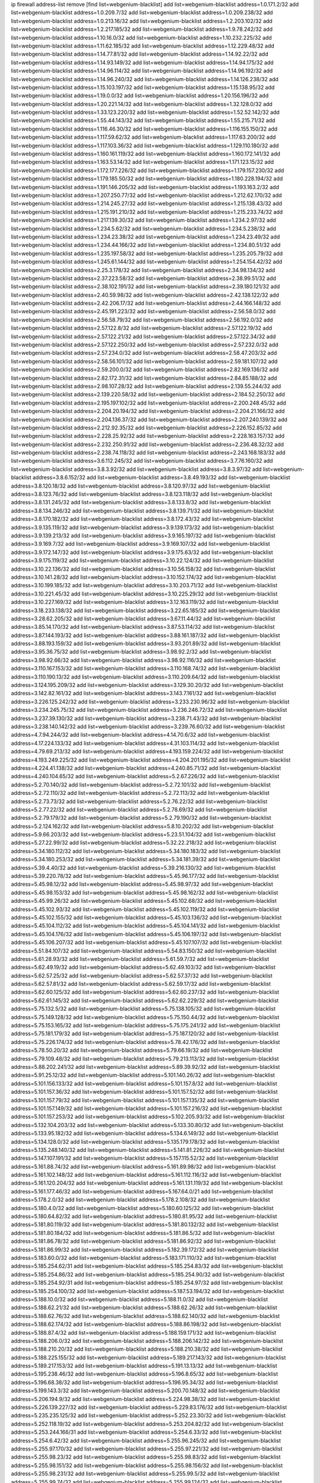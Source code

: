 ip firewall address-list
remove [find list=webgenium-blacklist]
add list=webgenium-blacklist address=1.0.171.2/32
add list=webgenium-blacklist address=1.0.209.7/32
add list=webgenium-blacklist address=1.0.209.238/32
add list=webgenium-blacklist address=1.0.213.16/32
add list=webgenium-blacklist address=1.2.203.102/32
add list=webgenium-blacklist address=1.2.217.185/32
add list=webgenium-blacklist address=1.9.78.242/32
add list=webgenium-blacklist address=1.10.16.0/32
add list=webgenium-blacklist address=1.10.232.225/32
add list=webgenium-blacklist address=1.11.62.185/32
add list=webgenium-blacklist address=1.12.229.48/32
add list=webgenium-blacklist address=1.14.77.81/32
add list=webgenium-blacklist address=1.14.92.22/32
add list=webgenium-blacklist address=1.14.93.149/32
add list=webgenium-blacklist address=1.14.94.175/32
add list=webgenium-blacklist address=1.14.96.114/32
add list=webgenium-blacklist address=1.14.96.192/32
add list=webgenium-blacklist address=1.14.96.240/32
add list=webgenium-blacklist address=1.14.126.238/32
add list=webgenium-blacklist address=1.15.103.197/32
add list=webgenium-blacklist address=1.15.138.95/32
add list=webgenium-blacklist address=1.19.0.0/32
add list=webgenium-blacklist address=1.20.156.196/32
add list=webgenium-blacklist address=1.20.221.14/32
add list=webgenium-blacklist address=1.32.128.0/32
add list=webgenium-blacklist address=1.33.123.220/32
add list=webgenium-blacklist address=1.52.52.142/32
add list=webgenium-blacklist address=1.55.44.143/32
add list=webgenium-blacklist address=1.55.215.71/32
add list=webgenium-blacklist address=1.116.46.30/32
add list=webgenium-blacklist address=1.116.155.150/32
add list=webgenium-blacklist address=1.117.59.62/32
add list=webgenium-blacklist address=1.117.63.200/32
add list=webgenium-blacklist address=1.117.103.36/32
add list=webgenium-blacklist address=1.129.110.180/32
add list=webgenium-blacklist address=1.160.161.119/32
add list=webgenium-blacklist address=1.160.172.141/32
add list=webgenium-blacklist address=1.163.53.14/32
add list=webgenium-blacklist address=1.171.123.15/32
add list=webgenium-blacklist address=1.172.177.226/32
add list=webgenium-blacklist address=1.179.157.230/32
add list=webgenium-blacklist address=1.179.185.50/32
add list=webgenium-blacklist address=1.180.228.194/32
add list=webgenium-blacklist address=1.191.146.205/32
add list=webgenium-blacklist address=1.193.163.2/32
add list=webgenium-blacklist address=1.207.250.77/32
add list=webgenium-blacklist address=1.212.62.170/32
add list=webgenium-blacklist address=1.214.245.27/32
add list=webgenium-blacklist address=1.215.138.43/32
add list=webgenium-blacklist address=1.215.191.210/32
add list=webgenium-blacklist address=1.215.233.74/32
add list=webgenium-blacklist address=1.217.139.30/32
add list=webgenium-blacklist address=1.234.2.97/32
add list=webgenium-blacklist address=1.234.5.62/32
add list=webgenium-blacklist address=1.234.5.238/32
add list=webgenium-blacklist address=1.234.23.38/32
add list=webgenium-blacklist address=1.234.23.49/32
add list=webgenium-blacklist address=1.234.44.166/32
add list=webgenium-blacklist address=1.234.80.51/32
add list=webgenium-blacklist address=1.235.197.58/32
add list=webgenium-blacklist address=1.235.205.79/32
add list=webgenium-blacklist address=1.245.61.144/32
add list=webgenium-blacklist address=1.254.154.42/32
add list=webgenium-blacklist address=2.25.3.178/32
add list=webgenium-blacklist address=2.34.98.134/32
add list=webgenium-blacklist address=2.37.223.58/32
add list=webgenium-blacklist address=2.38.99.51/32
add list=webgenium-blacklist address=2.38.102.191/32
add list=webgenium-blacklist address=2.39.180.121/32
add list=webgenium-blacklist address=2.40.59.98/32
add list=webgenium-blacklist address=2.42.138.122/32
add list=webgenium-blacklist address=2.42.206.17/32
add list=webgenium-blacklist address=2.44.166.148/32
add list=webgenium-blacklist address=2.45.191.223/32
add list=webgenium-blacklist address=2.56.58.0/32
add list=webgenium-blacklist address=2.56.58.79/32
add list=webgenium-blacklist address=2.56.192.0/32
add list=webgenium-blacklist address=2.57.122.8/32
add list=webgenium-blacklist address=2.57.122.19/32
add list=webgenium-blacklist address=2.57.122.21/32
add list=webgenium-blacklist address=2.57.122.34/32
add list=webgenium-blacklist address=2.57.122.250/32
add list=webgenium-blacklist address=2.57.232.0/32
add list=webgenium-blacklist address=2.57.234.0/32
add list=webgenium-blacklist address=2.58.47.203/32
add list=webgenium-blacklist address=2.58.56.101/32
add list=webgenium-blacklist address=2.59.181.107/32
add list=webgenium-blacklist address=2.59.200.0/32
add list=webgenium-blacklist address=2.82.169.136/32
add list=webgenium-blacklist address=2.82.172.31/32
add list=webgenium-blacklist address=2.84.85.188/32
add list=webgenium-blacklist address=2.98.107.28/32
add list=webgenium-blacklist address=2.139.55.244/32
add list=webgenium-blacklist address=2.139.220.58/32
add list=webgenium-blacklist address=2.184.52.250/32
add list=webgenium-blacklist address=2.195.197.102/32
add list=webgenium-blacklist address=2.200.248.45/32
add list=webgenium-blacklist address=2.204.20.194/32
add list=webgenium-blacklist address=2.204.21.166/32
add list=webgenium-blacklist address=2.204.136.37/32
add list=webgenium-blacklist address=2.207.240.139/32
add list=webgenium-blacklist address=2.212.92.35/32
add list=webgenium-blacklist address=2.226.152.85/32
add list=webgenium-blacklist address=2.228.25.92/32
add list=webgenium-blacklist address=2.228.163.157/32
add list=webgenium-blacklist address=2.232.250.91/32
add list=webgenium-blacklist address=2.236.48.32/32
add list=webgenium-blacklist address=2.238.74.118/32
add list=webgenium-blacklist address=2.243.168.183/32
add list=webgenium-blacklist address=3.6.112.245/32
add list=webgenium-blacklist address=3.7.76.160/32
add list=webgenium-blacklist address=3.8.3.92/32
add list=webgenium-blacklist address=3.8.3.97/32
add list=webgenium-blacklist address=3.8.6.152/32
add list=webgenium-blacklist address=3.8.49.193/32
add list=webgenium-blacklist address=3.8.120.18/32
add list=webgenium-blacklist address=3.8.120.97/32
add list=webgenium-blacklist address=3.8.123.76/32
add list=webgenium-blacklist address=3.8.123.118/32
add list=webgenium-blacklist address=3.8.131.245/32
add list=webgenium-blacklist address=3.8.133.8/32
add list=webgenium-blacklist address=3.8.134.246/32
add list=webgenium-blacklist address=3.8.139.71/32
add list=webgenium-blacklist address=3.8.170.182/32
add list=webgenium-blacklist address=3.8.172.43/32
add list=webgenium-blacklist address=3.9.135.119/32
add list=webgenium-blacklist address=3.9.139.173/32
add list=webgenium-blacklist address=3.9.139.213/32
add list=webgenium-blacklist address=3.9.165.197/32
add list=webgenium-blacklist address=3.9.169.7/32
add list=webgenium-blacklist address=3.9.169.107/32
add list=webgenium-blacklist address=3.9.172.147/32
add list=webgenium-blacklist address=3.9.175.63/32
add list=webgenium-blacklist address=3.9.175.119/32
add list=webgenium-blacklist address=3.10.22.124/32
add list=webgenium-blacklist address=3.10.22.136/32
add list=webgenium-blacklist address=3.10.56.158/32
add list=webgenium-blacklist address=3.10.141.28/32
add list=webgenium-blacklist address=3.10.152.174/32
add list=webgenium-blacklist address=3.10.199.185/32
add list=webgenium-blacklist address=3.10.203.71/32
add list=webgenium-blacklist address=3.10.221.45/32
add list=webgenium-blacklist address=3.10.225.29/32
add list=webgenium-blacklist address=3.10.227.169/32
add list=webgenium-blacklist address=3.12.163.119/32
add list=webgenium-blacklist address=3.18.233.138/32
add list=webgenium-blacklist address=3.22.65.185/32
add list=webgenium-blacklist address=3.28.62.205/32
add list=webgenium-blacklist address=3.67.11.44/32
add list=webgenium-blacklist address=3.85.14.170/32
add list=webgenium-blacklist address=3.87.53.114/32
add list=webgenium-blacklist address=3.87.144.193/32
add list=webgenium-blacklist address=3.88.161.187/32
add list=webgenium-blacklist address=3.88.193.159/32
add list=webgenium-blacklist address=3.93.201.89/32
add list=webgenium-blacklist address=3.95.36.75/32
add list=webgenium-blacklist address=3.98.92.2/32
add list=webgenium-blacklist address=3.98.92.66/32
add list=webgenium-blacklist address=3.98.92.116/32
add list=webgenium-blacklist address=3.110.167.153/32
add list=webgenium-blacklist address=3.110.168.74/32
add list=webgenium-blacklist address=3.110.190.13/32
add list=webgenium-blacklist address=3.110.209.64/32
add list=webgenium-blacklist address=3.124.195.209/32
add list=webgenium-blacklist address=3.129.30.20/32
add list=webgenium-blacklist address=3.142.82.161/32
add list=webgenium-blacklist address=3.143.7.161/32
add list=webgenium-blacklist address=3.226.125.242/32
add list=webgenium-blacklist address=3.233.230.96/32
add list=webgenium-blacklist address=3.234.245.75/32
add list=webgenium-blacklist address=3.236.246.72/32
add list=webgenium-blacklist address=3.237.39.130/32
add list=webgenium-blacklist address=3.238.71.43/32
add list=webgenium-blacklist address=3.238.140.142/32
add list=webgenium-blacklist address=3.239.76.60/32
add list=webgenium-blacklist address=4.7.94.244/32
add list=webgenium-blacklist address=4.14.70.6/32
add list=webgenium-blacklist address=4.17.224.133/32
add list=webgenium-blacklist address=4.31.103.114/32
add list=webgenium-blacklist address=4.79.69.213/32
add list=webgenium-blacklist address=4.193.159.224/32
add list=webgenium-blacklist address=4.193.249.225/32
add list=webgenium-blacklist address=4.204.201.195/32
add list=webgenium-blacklist address=4.224.41.138/32
add list=webgenium-blacklist address=4.240.85.71/32
add list=webgenium-blacklist address=4.240.104.65/32
add list=webgenium-blacklist address=5.2.67.226/32
add list=webgenium-blacklist address=5.2.70.140/32
add list=webgenium-blacklist address=5.2.72.101/32
add list=webgenium-blacklist address=5.2.72.110/32
add list=webgenium-blacklist address=5.2.72.113/32
add list=webgenium-blacklist address=5.2.73.73/32
add list=webgenium-blacklist address=5.2.76.22/32
add list=webgenium-blacklist address=5.2.77.22/32
add list=webgenium-blacklist address=5.2.78.69/32
add list=webgenium-blacklist address=5.2.79.179/32
add list=webgenium-blacklist address=5.2.79.190/32
add list=webgenium-blacklist address=5.2.124.162/32
add list=webgenium-blacklist address=5.8.10.202/32
add list=webgenium-blacklist address=5.9.66.203/32
add list=webgenium-blacklist address=5.23.51.104/32
add list=webgenium-blacklist address=5.27.22.99/32
add list=webgenium-blacklist address=5.32.22.218/32
add list=webgenium-blacklist address=5.34.180.112/32
add list=webgenium-blacklist address=5.34.180.183/32
add list=webgenium-blacklist address=5.34.180.253/32
add list=webgenium-blacklist address=5.34.181.39/32
add list=webgenium-blacklist address=5.39.4.40/32
add list=webgenium-blacklist address=5.39.216.130/32
add list=webgenium-blacklist address=5.39.220.78/32
add list=webgenium-blacklist address=5.45.96.177/32
add list=webgenium-blacklist address=5.45.98.12/32
add list=webgenium-blacklist address=5.45.98.97/32
add list=webgenium-blacklist address=5.45.98.153/32
add list=webgenium-blacklist address=5.45.98.162/32
add list=webgenium-blacklist address=5.45.99.26/32
add list=webgenium-blacklist address=5.45.102.68/32
add list=webgenium-blacklist address=5.45.102.93/32
add list=webgenium-blacklist address=5.45.102.119/32
add list=webgenium-blacklist address=5.45.102.155/32
add list=webgenium-blacklist address=5.45.103.136/32
add list=webgenium-blacklist address=5.45.104.112/32
add list=webgenium-blacklist address=5.45.104.141/32
add list=webgenium-blacklist address=5.45.104.176/32
add list=webgenium-blacklist address=5.45.106.197/32
add list=webgenium-blacklist address=5.45.106.207/32
add list=webgenium-blacklist address=5.45.107.107/32
add list=webgenium-blacklist address=5.51.84.107/32
add list=webgenium-blacklist address=5.54.83.150/32
add list=webgenium-blacklist address=5.61.28.93/32
add list=webgenium-blacklist address=5.61.59.7/32
add list=webgenium-blacklist address=5.62.49.19/32
add list=webgenium-blacklist address=5.62.49.103/32
add list=webgenium-blacklist address=5.62.57.25/32
add list=webgenium-blacklist address=5.62.57.37/32
add list=webgenium-blacklist address=5.62.57.81/32
add list=webgenium-blacklist address=5.62.59.17/32
add list=webgenium-blacklist address=5.62.60.125/32
add list=webgenium-blacklist address=5.62.60.237/32
add list=webgenium-blacklist address=5.62.61.145/32
add list=webgenium-blacklist address=5.62.62.229/32
add list=webgenium-blacklist address=5.75.132.5/32
add list=webgenium-blacklist address=5.75.138.105/32
add list=webgenium-blacklist address=5.75.149.128/32
add list=webgenium-blacklist address=5.75.150.44/32
add list=webgenium-blacklist address=5.75.153.165/32
add list=webgenium-blacklist address=5.75.175.241/32
add list=webgenium-blacklist address=5.75.181.179/32
add list=webgenium-blacklist address=5.75.187.120/32
add list=webgenium-blacklist address=5.75.226.174/32
add list=webgenium-blacklist address=5.78.42.176/32
add list=webgenium-blacklist address=5.78.50.20/32
add list=webgenium-blacklist address=5.79.66.19/32
add list=webgenium-blacklist address=5.79.109.48/32
add list=webgenium-blacklist address=5.79.213.113/32
add list=webgenium-blacklist address=5.88.202.241/32
add list=webgenium-blacklist address=5.89.39.92/32
add list=webgenium-blacklist address=5.91.25.12/32
add list=webgenium-blacklist address=5.101.140.26/32
add list=webgenium-blacklist address=5.101.156.133/32
add list=webgenium-blacklist address=5.101.157.8/32
add list=webgenium-blacklist address=5.101.157.36/32
add list=webgenium-blacklist address=5.101.157.52/32
add list=webgenium-blacklist address=5.101.157.79/32
add list=webgenium-blacklist address=5.101.157.135/32
add list=webgenium-blacklist address=5.101.157.149/32
add list=webgenium-blacklist address=5.101.157.216/32
add list=webgenium-blacklist address=5.101.157.253/32
add list=webgenium-blacklist address=5.102.205.93/32
add list=webgenium-blacklist address=5.132.104.203/32
add list=webgenium-blacklist address=5.133.30.80/32
add list=webgenium-blacklist address=5.133.95.182/32
add list=webgenium-blacklist address=5.134.6.149/32
add list=webgenium-blacklist address=5.134.128.0/32
add list=webgenium-blacklist address=5.135.179.178/32
add list=webgenium-blacklist address=5.135.248.140/32
add list=webgenium-blacklist address=5.141.81.226/32
add list=webgenium-blacklist address=5.147.107.191/32
add list=webgenium-blacklist address=5.157.115.52/32
add list=webgenium-blacklist address=5.161.88.74/32
add list=webgenium-blacklist address=5.161.89.98/32
add list=webgenium-blacklist address=5.161.102.148/32
add list=webgenium-blacklist address=5.161.112.116/32
add list=webgenium-blacklist address=5.161.120.204/32
add list=webgenium-blacklist address=5.161.131.119/32
add list=webgenium-blacklist address=5.161.177.46/32
add list=webgenium-blacklist address=5.167.64.0/21
add list=webgenium-blacklist address=5.178.2.0/32
add list=webgenium-blacklist address=5.178.2.108/32
add list=webgenium-blacklist address=5.180.4.0/32
add list=webgenium-blacklist address=5.180.60.125/32
add list=webgenium-blacklist address=5.180.64.82/32
add list=webgenium-blacklist address=5.180.81.95/32
add list=webgenium-blacklist address=5.181.80.119/32
add list=webgenium-blacklist address=5.181.80.132/32
add list=webgenium-blacklist address=5.181.80.184/32
add list=webgenium-blacklist address=5.181.86.5/32
add list=webgenium-blacklist address=5.181.86.78/32
add list=webgenium-blacklist address=5.181.86.92/32
add list=webgenium-blacklist address=5.181.86.99/32
add list=webgenium-blacklist address=5.182.39.172/32
add list=webgenium-blacklist address=5.183.60.0/32
add list=webgenium-blacklist address=5.183.171.110/32
add list=webgenium-blacklist address=5.185.254.62/31
add list=webgenium-blacklist address=5.185.254.83/32
add list=webgenium-blacklist address=5.185.254.86/32
add list=webgenium-blacklist address=5.185.254.90/32
add list=webgenium-blacklist address=5.185.254.92/31
add list=webgenium-blacklist address=5.185.254.97/32
add list=webgenium-blacklist address=5.185.254.100/32
add list=webgenium-blacklist address=5.187.53.194/32
add list=webgenium-blacklist address=5.188.10.0/32
add list=webgenium-blacklist address=5.188.11.0/32
add list=webgenium-blacklist address=5.188.62.21/32
add list=webgenium-blacklist address=5.188.62.26/32
add list=webgenium-blacklist address=5.188.62.76/32
add list=webgenium-blacklist address=5.188.62.140/32
add list=webgenium-blacklist address=5.188.62.174/32
add list=webgenium-blacklist address=5.188.86.198/32
add list=webgenium-blacklist address=5.188.87.4/32
add list=webgenium-blacklist address=5.188.159.171/32
add list=webgenium-blacklist address=5.188.206.0/32
add list=webgenium-blacklist address=5.188.206.142/32
add list=webgenium-blacklist address=5.188.210.20/32
add list=webgenium-blacklist address=5.188.210.38/32
add list=webgenium-blacklist address=5.188.225.155/32
add list=webgenium-blacklist address=5.189.217.143/32
add list=webgenium-blacklist address=5.189.217.153/32
add list=webgenium-blacklist address=5.191.13.13/32
add list=webgenium-blacklist address=5.195.238.46/32
add list=webgenium-blacklist address=5.196.8.65/32
add list=webgenium-blacklist address=5.196.68.38/32
add list=webgenium-blacklist address=5.196.95.34/32
add list=webgenium-blacklist address=5.199.143.3/32
add list=webgenium-blacklist address=5.200.70.148/32
add list=webgenium-blacklist address=5.206.194.9/32
add list=webgenium-blacklist address=5.224.98.38/32
add list=webgenium-blacklist address=5.226.139.227/32
add list=webgenium-blacklist address=5.229.83.176/32
add list=webgenium-blacklist address=5.235.235.125/32
add list=webgenium-blacklist address=5.252.23.30/32
add list=webgenium-blacklist address=5.252.118.19/32
add list=webgenium-blacklist address=5.253.204.82/32
add list=webgenium-blacklist address=5.253.244.166/31
add list=webgenium-blacklist address=5.254.6.33/32
add list=webgenium-blacklist address=5.254.6.42/32
add list=webgenium-blacklist address=5.255.96.245/32
add list=webgenium-blacklist address=5.255.97.170/32
add list=webgenium-blacklist address=5.255.97.221/32
add list=webgenium-blacklist address=5.255.98.23/32
add list=webgenium-blacklist address=5.255.98.83/32
add list=webgenium-blacklist address=5.255.98.151/32
add list=webgenium-blacklist address=5.255.98.156/32
add list=webgenium-blacklist address=5.255.98.231/32
add list=webgenium-blacklist address=5.255.99.5/32
add list=webgenium-blacklist address=5.255.99.74/32
add list=webgenium-blacklist address=5.255.99.124/32
add list=webgenium-blacklist address=5.255.99.147/32
add list=webgenium-blacklist address=5.255.99.205/32
add list=webgenium-blacklist address=5.255.100.112/32
add list=webgenium-blacklist address=5.255.100.219/32
add list=webgenium-blacklist address=5.255.100.245/32
add list=webgenium-blacklist address=5.255.101.10/32
add list=webgenium-blacklist address=5.255.101.25/32
add list=webgenium-blacklist address=5.255.101.131/32
add list=webgenium-blacklist address=5.255.102.24/32
add list=webgenium-blacklist address=5.255.103.135/32
add list=webgenium-blacklist address=5.255.103.190/32
add list=webgenium-blacklist address=5.255.103.235/32
add list=webgenium-blacklist address=5.255.104.14/32
add list=webgenium-blacklist address=5.255.104.95/32
add list=webgenium-blacklist address=5.255.104.191/32
add list=webgenium-blacklist address=5.255.104.207/32
add list=webgenium-blacklist address=5.255.104.239/32
add list=webgenium-blacklist address=5.255.105.46/32
add list=webgenium-blacklist address=5.255.105.115/32
add list=webgenium-blacklist address=5.255.106.239/32
add list=webgenium-blacklist address=5.255.109.19/32
add list=webgenium-blacklist address=5.255.110.157/32
add list=webgenium-blacklist address=5.255.111.64/32
add list=webgenium-blacklist address=5.255.112.192/32
add list=webgenium-blacklist address=8.21.13.51/32
add list=webgenium-blacklist address=8.37.43.138/32
add list=webgenium-blacklist address=8.38.147.15/32
add list=webgenium-blacklist address=8.129.20.30/32
add list=webgenium-blacklist address=8.131.70.17/32
add list=webgenium-blacklist address=8.140.48.112/32
add list=webgenium-blacklist address=8.208.8.40/32
add list=webgenium-blacklist address=8.208.13.23/32
add list=webgenium-blacklist address=8.208.16.110/32
add list=webgenium-blacklist address=8.208.24.185/32
add list=webgenium-blacklist address=8.208.27.25/32
add list=webgenium-blacklist address=8.208.76.96/32
add list=webgenium-blacklist address=8.208.79.60/32
add list=webgenium-blacklist address=8.208.90.104/32
add list=webgenium-blacklist address=8.209.76.47/32
add list=webgenium-blacklist address=8.209.78.232/32
add list=webgenium-blacklist address=8.209.80.240/32
add list=webgenium-blacklist address=8.209.90.37/32
add list=webgenium-blacklist address=8.209.112.49/32
add list=webgenium-blacklist address=8.209.240.26/32
add list=webgenium-blacklist address=8.210.59.109/32
add list=webgenium-blacklist address=8.210.102.36/32
add list=webgenium-blacklist address=8.210.156.13/32
add list=webgenium-blacklist address=8.210.156.66/32
add list=webgenium-blacklist address=8.210.174.93/32
add list=webgenium-blacklist address=8.210.222.138/32
add list=webgenium-blacklist address=8.211.6.253/32
add list=webgenium-blacklist address=8.211.34.25/32
add list=webgenium-blacklist address=8.211.164.166/32
add list=webgenium-blacklist address=8.212.147.72/32
add list=webgenium-blacklist address=8.212.153.161/32
add list=webgenium-blacklist address=8.212.153.255/32
add list=webgenium-blacklist address=8.212.154.147/32
add list=webgenium-blacklist address=8.212.155.163/32
add list=webgenium-blacklist address=8.212.177.207/32
add list=webgenium-blacklist address=8.213.16.71/32
add list=webgenium-blacklist address=8.213.16.229/32
add list=webgenium-blacklist address=8.213.17.47/32
add list=webgenium-blacklist address=8.213.17.94/32
add list=webgenium-blacklist address=8.213.18.9/32
add list=webgenium-blacklist address=8.213.18.169/32
add list=webgenium-blacklist address=8.213.19.100/32
add list=webgenium-blacklist address=8.213.19.187/32
add list=webgenium-blacklist address=8.213.24.70/32
add list=webgenium-blacklist address=8.213.24.81/32
add list=webgenium-blacklist address=8.213.25.137/32
add list=webgenium-blacklist address=8.213.25.159/32
add list=webgenium-blacklist address=8.213.129.130/32
add list=webgenium-blacklist address=8.213.136.68/32
add list=webgenium-blacklist address=8.213.196.15/32
add list=webgenium-blacklist address=8.213.196.65/32
add list=webgenium-blacklist address=8.213.197.49/32
add list=webgenium-blacklist address=8.213.198.236/32
add list=webgenium-blacklist address=8.214.4.178/32
add list=webgenium-blacklist address=8.214.17.99/32
add list=webgenium-blacklist address=8.214.71.220/32
add list=webgenium-blacklist address=8.214.115.239/32
add list=webgenium-blacklist address=8.215.29.27/32
add list=webgenium-blacklist address=8.215.32.242/32
add list=webgenium-blacklist address=8.215.35.237/32
add list=webgenium-blacklist address=8.215.36.214/32
add list=webgenium-blacklist address=8.215.47.39/32
add list=webgenium-blacklist address=8.215.65.225/32
add list=webgenium-blacklist address=8.215.69.58/32
add list=webgenium-blacklist address=8.215.71.59/32
add list=webgenium-blacklist address=8.215.76.115/32
add list=webgenium-blacklist address=8.218.42.179/32
add list=webgenium-blacklist address=8.218.73.1/32
add list=webgenium-blacklist address=8.218.143.243/32
add list=webgenium-blacklist address=8.219.6.149/32
add list=webgenium-blacklist address=8.219.40.4/32
add list=webgenium-blacklist address=8.219.41.216/32
add list=webgenium-blacklist address=8.219.43.187/32
add list=webgenium-blacklist address=8.219.49.193/32
add list=webgenium-blacklist address=8.219.61.16/32
add list=webgenium-blacklist address=8.219.62.242/32
add list=webgenium-blacklist address=8.219.63.216/32
add list=webgenium-blacklist address=8.219.65.51/32
add list=webgenium-blacklist address=8.219.68.193/32
add list=webgenium-blacklist address=8.219.70.171/32
add list=webgenium-blacklist address=8.219.70.210/32
add list=webgenium-blacklist address=8.219.75.73/32
add list=webgenium-blacklist address=8.219.79.238/32
add list=webgenium-blacklist address=8.219.81.56/32
add list=webgenium-blacklist address=8.219.82.223/32
add list=webgenium-blacklist address=8.219.83.114/32
add list=webgenium-blacklist address=8.219.84.150/32
add list=webgenium-blacklist address=8.219.87.14/32
add list=webgenium-blacklist address=8.219.88.49/32
add list=webgenium-blacklist address=8.219.90.124/32
add list=webgenium-blacklist address=8.219.93.246/32
add list=webgenium-blacklist address=8.219.96.37/32
add list=webgenium-blacklist address=8.219.96.181/32
add list=webgenium-blacklist address=8.219.99.251/32
add list=webgenium-blacklist address=8.219.108.233/32
add list=webgenium-blacklist address=8.219.109.178/32
add list=webgenium-blacklist address=8.219.116.165/32
add list=webgenium-blacklist address=8.219.116.224/32
add list=webgenium-blacklist address=8.219.117.248/32
add list=webgenium-blacklist address=8.219.123.111/32
add list=webgenium-blacklist address=8.219.127.251/32
add list=webgenium-blacklist address=8.219.140.245/32
add list=webgenium-blacklist address=8.219.143.114/32
add list=webgenium-blacklist address=8.219.144.177/32
add list=webgenium-blacklist address=8.219.145.214/32
add list=webgenium-blacklist address=8.219.151.229/32
add list=webgenium-blacklist address=8.219.152.101/32
add list=webgenium-blacklist address=8.219.153.202/32
add list=webgenium-blacklist address=8.219.153.232/31
add list=webgenium-blacklist address=8.219.154.15/32
add list=webgenium-blacklist address=8.219.154.125/32
add list=webgenium-blacklist address=8.219.154.129/32
add list=webgenium-blacklist address=8.219.158.131/32
add list=webgenium-blacklist address=8.219.163.136/32
add list=webgenium-blacklist address=8.219.166.145/32
add list=webgenium-blacklist address=8.219.167.175/32
add list=webgenium-blacklist address=8.219.167.236/32
add list=webgenium-blacklist address=8.219.169.141/32
add list=webgenium-blacklist address=8.219.171.80/32
add list=webgenium-blacklist address=8.219.175.111/32
add list=webgenium-blacklist address=8.219.178.7/32
add list=webgenium-blacklist address=8.219.180.92/32
add list=webgenium-blacklist address=8.219.182.178/32
add list=webgenium-blacklist address=8.219.195.30/32
add list=webgenium-blacklist address=8.219.195.193/32
add list=webgenium-blacklist address=8.219.199.122/32
add list=webgenium-blacklist address=8.219.200.84/32
add list=webgenium-blacklist address=8.219.201.138/32
add list=webgenium-blacklist address=8.219.201.169/32
add list=webgenium-blacklist address=8.219.204.155/32
add list=webgenium-blacklist address=8.219.204.230/32
add list=webgenium-blacklist address=8.219.209.40/32
add list=webgenium-blacklist address=8.219.209.112/32
add list=webgenium-blacklist address=8.219.209.242/32
add list=webgenium-blacklist address=8.219.212.10/32
add list=webgenium-blacklist address=8.219.214.118/32
add list=webgenium-blacklist address=8.219.216.142/32
add list=webgenium-blacklist address=8.219.219.56/32
add list=webgenium-blacklist address=8.219.220.148/32
add list=webgenium-blacklist address=8.219.221.229/32
add list=webgenium-blacklist address=8.219.222.244/32
add list=webgenium-blacklist address=8.219.223.204/32
add list=webgenium-blacklist address=8.219.228.114/32
add list=webgenium-blacklist address=8.219.228.210/32
add list=webgenium-blacklist address=8.219.231.96/32
add list=webgenium-blacklist address=8.219.235.138/32
add list=webgenium-blacklist address=8.219.241.247/32
add list=webgenium-blacklist address=8.219.247.192/32
add list=webgenium-blacklist address=8.219.249.9/32
add list=webgenium-blacklist address=8.219.251.187/32
add list=webgenium-blacklist address=8.219.253.221/32
add list=webgenium-blacklist address=8.222.150.125/32
add list=webgenium-blacklist address=8.242.217.91/32
add list=webgenium-blacklist address=8.243.100.162/32
add list=webgenium-blacklist address=12.6.69.157/32
add list=webgenium-blacklist address=12.45.81.2/32
add list=webgenium-blacklist address=12.53.178.254/32
add list=webgenium-blacklist address=12.88.180.246/32
add list=webgenium-blacklist address=12.139.38.4/32
add list=webgenium-blacklist address=12.188.54.30/32
add list=webgenium-blacklist address=12.191.116.182/32
add list=webgenium-blacklist address=12.206.27.250/32
add list=webgenium-blacklist address=12.218.209.130/32
add list=webgenium-blacklist address=12.226.153.45/32
add list=webgenium-blacklist address=12.238.55.163/32
add list=webgenium-blacklist address=12.238.55.172/32
add list=webgenium-blacklist address=12.248.16.254/32
add list=webgenium-blacklist address=12.251.130.22/32
add list=webgenium-blacklist address=13.38.97.197/32
add list=webgenium-blacklist address=13.40.2.254/32
add list=webgenium-blacklist address=13.40.4.1/32
add list=webgenium-blacklist address=13.40.28.123/32
add list=webgenium-blacklist address=13.40.30.244/32
add list=webgenium-blacklist address=13.40.33.236/32
add list=webgenium-blacklist address=13.40.43.10/32
add list=webgenium-blacklist address=13.40.47.243/32
add list=webgenium-blacklist address=13.40.56.64/32
add list=webgenium-blacklist address=13.40.57.198/32
add list=webgenium-blacklist address=13.40.60.21/32
add list=webgenium-blacklist address=13.40.95.79/32
add list=webgenium-blacklist address=13.40.98.18/32
add list=webgenium-blacklist address=13.40.98.131/32
add list=webgenium-blacklist address=13.40.98.198/32
add list=webgenium-blacklist address=13.40.98.236/32
add list=webgenium-blacklist address=13.40.101.23/32
add list=webgenium-blacklist address=13.40.101.198/32
add list=webgenium-blacklist address=13.40.106.16/32
add list=webgenium-blacklist address=13.40.115.118/32
add list=webgenium-blacklist address=13.40.115.135/32
add list=webgenium-blacklist address=13.40.115.183/32
add list=webgenium-blacklist address=13.40.123.41/32
add list=webgenium-blacklist address=13.40.126.48/32
add list=webgenium-blacklist address=13.40.128.73/32
add list=webgenium-blacklist address=13.40.129.187/32
add list=webgenium-blacklist address=13.40.147.191/32
add list=webgenium-blacklist address=13.40.151.72/32
add list=webgenium-blacklist address=13.40.151.174/32
add list=webgenium-blacklist address=13.40.162.225/32
add list=webgenium-blacklist address=13.40.164.117/32
add list=webgenium-blacklist address=13.41.2.9/32
add list=webgenium-blacklist address=13.65.16.18/32
add list=webgenium-blacklist address=13.66.131.233/32
add list=webgenium-blacklist address=13.67.221.136/32
add list=webgenium-blacklist address=13.68.189.248/32
add list=webgenium-blacklist address=13.70.39.68/32
add list=webgenium-blacklist address=13.71.46.226/32
add list=webgenium-blacklist address=13.71.67.19/32
add list=webgenium-blacklist address=13.72.86.172/32
add list=webgenium-blacklist address=13.72.228.119/32
add list=webgenium-blacklist address=13.74.46.65/32
add list=webgenium-blacklist address=13.74.71.72/32
add list=webgenium-blacklist address=13.76.6.58/32
add list=webgenium-blacklist address=13.76.162.49/32
add list=webgenium-blacklist address=13.76.164.123/32
add list=webgenium-blacklist address=13.77.174.169/32
add list=webgenium-blacklist address=13.80.7.122/32
add list=webgenium-blacklist address=13.81.240.106/32
add list=webgenium-blacklist address=13.82.51.214/32
add list=webgenium-blacklist address=13.87.128.248/32
add list=webgenium-blacklist address=13.87.204.143/32
add list=webgenium-blacklist address=13.90.102.70/32
add list=webgenium-blacklist address=13.92.232.23/32
add list=webgenium-blacklist address=13.93.75.74/32
add list=webgenium-blacklist address=13.94.100.51/32
add list=webgenium-blacklist address=13.112.194.239/32
add list=webgenium-blacklist address=13.125.8.96/32
add list=webgenium-blacklist address=13.126.72.23/32
add list=webgenium-blacklist address=13.127.83.21/32
add list=webgenium-blacklist address=13.127.118.98/32
add list=webgenium-blacklist address=13.209.85.252/32
add list=webgenium-blacklist address=13.212.25.64/32
add list=webgenium-blacklist address=13.214.154.165/32
add list=webgenium-blacklist address=13.214.193.171/32
add list=webgenium-blacklist address=13.231.157.163/32
add list=webgenium-blacklist address=13.231.173.68/32
add list=webgenium-blacklist address=13.232.37.111/32
add list=webgenium-blacklist address=13.232.48.0/32
add list=webgenium-blacklist address=13.233.73.134/32
add list=webgenium-blacklist address=13.233.81.82/32
add list=webgenium-blacklist address=13.234.57.198/32
add list=webgenium-blacklist address=13.235.61.214/32
add list=webgenium-blacklist address=13.235.77.180/32
add list=webgenium-blacklist address=13.235.202.5/32
add list=webgenium-blacklist address=13.235.237.75/32
add list=webgenium-blacklist address=13.251.9.17/32
add list=webgenium-blacklist address=14.3.3.119/32
add list=webgenium-blacklist address=14.4.219.108/32
add list=webgenium-blacklist address=14.5.12.34/32
add list=webgenium-blacklist address=14.5.125.76/32
add list=webgenium-blacklist address=14.18.116.10/32
add list=webgenium-blacklist address=14.18.154.85/32
add list=webgenium-blacklist address=14.29.175.111/32
add list=webgenium-blacklist address=14.29.186.111/32
add list=webgenium-blacklist address=14.29.191.18/32
add list=webgenium-blacklist address=14.29.200.186/32
add list=webgenium-blacklist address=14.29.205.104/32
add list=webgenium-blacklist address=14.29.211.161/32
add list=webgenium-blacklist address=14.29.215.243/32
add list=webgenium-blacklist address=14.29.229.15/32
add list=webgenium-blacklist address=14.29.229.160/32
add list=webgenium-blacklist address=14.29.240.133/32
add list=webgenium-blacklist address=14.29.247.201/32
add list=webgenium-blacklist address=14.32.245.238/32
add list=webgenium-blacklist address=14.35.205.136/32
add list=webgenium-blacklist address=14.39.23.47/32
add list=webgenium-blacklist address=14.39.41.39/32
add list=webgenium-blacklist address=14.39.248.139/32
add list=webgenium-blacklist address=14.46.19.94/32
add list=webgenium-blacklist address=14.47.57.72/32
add list=webgenium-blacklist address=14.51.14.47/32
add list=webgenium-blacklist address=14.54.22.11/32
add list=webgenium-blacklist address=14.57.88.82/32
add list=webgenium-blacklist address=14.63.160.19/32
add list=webgenium-blacklist address=14.63.162.98/32
add list=webgenium-blacklist address=14.63.164.59/32
add list=webgenium-blacklist address=14.63.203.207/32
add list=webgenium-blacklist address=14.63.212.60/32
add list=webgenium-blacklist address=14.63.251.104/32
add list=webgenium-blacklist address=14.85.88.26/32
add list=webgenium-blacklist address=14.97.130.54/32
add list=webgenium-blacklist address=14.97.152.242/32
add list=webgenium-blacklist address=14.97.218.174/32
add list=webgenium-blacklist address=14.98.14.234/32
add list=webgenium-blacklist address=14.98.66.222/32
add list=webgenium-blacklist address=14.98.73.66/32
add list=webgenium-blacklist address=14.99.4.82/32
add list=webgenium-blacklist address=14.99.176.210/32
add list=webgenium-blacklist address=14.99.187.2/32
add list=webgenium-blacklist address=14.102.74.99/32
add list=webgenium-blacklist address=14.102.114.10/32
add list=webgenium-blacklist address=14.102.154.66/32
add list=webgenium-blacklist address=14.105.22.147/32
add list=webgenium-blacklist address=14.116.150.240/32
add list=webgenium-blacklist address=14.116.155.143/32
add list=webgenium-blacklist address=14.116.156.134/32
add list=webgenium-blacklist address=14.116.156.162/32
add list=webgenium-blacklist address=14.116.186.236/32
add list=webgenium-blacklist address=14.116.199.176/32
add list=webgenium-blacklist address=14.116.206.92/32
add list=webgenium-blacklist address=14.116.206.243/32
add list=webgenium-blacklist address=14.116.219.104/32
add list=webgenium-blacklist address=14.116.220.93/32
add list=webgenium-blacklist address=14.116.222.132/32
add list=webgenium-blacklist address=14.116.255.152/32
add list=webgenium-blacklist address=14.124.112.177/32
add list=webgenium-blacklist address=14.137.46.71/32
add list=webgenium-blacklist address=14.139.55.226/32
add list=webgenium-blacklist address=14.139.58.151/32
add list=webgenium-blacklist address=14.139.58.152/32
add list=webgenium-blacklist address=14.139.187.109/32
add list=webgenium-blacklist address=14.139.191.204/32
add list=webgenium-blacklist address=14.139.221.202/32
add list=webgenium-blacklist address=14.139.242.251/32
add list=webgenium-blacklist address=14.141.218.43/32
add list=webgenium-blacklist address=14.146.93.131/32
add list=webgenium-blacklist address=14.146.94.89/32
add list=webgenium-blacklist address=14.152.78.73/32
add list=webgenium-blacklist address=14.160.24.21/32
add list=webgenium-blacklist address=14.160.64.170/32
add list=webgenium-blacklist address=14.161.12.119/32
add list=webgenium-blacklist address=14.161.20.182/32
add list=webgenium-blacklist address=14.161.27.163/32
add list=webgenium-blacklist address=14.161.50.104/32
add list=webgenium-blacklist address=14.161.50.120/32
add list=webgenium-blacklist address=14.162.132.103/32
add list=webgenium-blacklist address=14.162.146.226/32
add list=webgenium-blacklist address=14.164.142.127/32
add list=webgenium-blacklist address=14.169.177.20/32
add list=webgenium-blacklist address=14.169.201.39/32
add list=webgenium-blacklist address=14.170.154.13/32
add list=webgenium-blacklist address=14.177.239.168/32
add list=webgenium-blacklist address=14.186.142.223/32
add list=webgenium-blacklist address=14.198.168.140/32
add list=webgenium-blacklist address=14.203.199.212/32
add list=webgenium-blacklist address=14.207.63.99/32
add list=webgenium-blacklist address=14.215.46.116/32
add list=webgenium-blacklist address=14.215.48.114/32
add list=webgenium-blacklist address=14.221.239.228/32
add list=webgenium-blacklist address=14.224.169.32/32
add list=webgenium-blacklist address=14.225.17.9/32
add list=webgenium-blacklist address=14.225.19.18/32
add list=webgenium-blacklist address=14.225.44.11/32
add list=webgenium-blacklist address=14.225.192.13/32
add list=webgenium-blacklist address=14.225.217.82/32
add list=webgenium-blacklist address=14.225.217.167/32
add list=webgenium-blacklist address=14.225.217.182/32
add list=webgenium-blacklist address=14.225.254.5/32
add list=webgenium-blacklist address=14.225.255.28/32
add list=webgenium-blacklist address=14.225.255.250/32
add list=webgenium-blacklist address=14.226.13.5/32
add list=webgenium-blacklist address=14.227.145.240/32
add list=webgenium-blacklist address=14.229.91.152/32
add list=webgenium-blacklist address=14.232.243.150/31
add list=webgenium-blacklist address=14.238.90.66/32
add list=webgenium-blacklist address=14.240.133.240/32
add list=webgenium-blacklist address=14.241.233.205/32
add list=webgenium-blacklist address=15.188.115.137/32
add list=webgenium-blacklist address=15.188.182.99/32
add list=webgenium-blacklist address=15.204.129.252/32
add list=webgenium-blacklist address=15.204.158.44/32
add list=webgenium-blacklist address=15.204.158.46/32
add list=webgenium-blacklist address=15.204.177.80/32
add list=webgenium-blacklist address=15.204.209.194/32
add list=webgenium-blacklist address=15.235.18.56/32
add list=webgenium-blacklist address=15.235.72.216/32
add list=webgenium-blacklist address=15.235.73.118/32
add list=webgenium-blacklist address=15.235.97.24/32
add list=webgenium-blacklist address=15.235.118.56/32
add list=webgenium-blacklist address=15.235.140.144/32
add list=webgenium-blacklist address=15.235.141.21/32
add list=webgenium-blacklist address=15.235.146.71/32
add list=webgenium-blacklist address=15.235.146.105/32
add list=webgenium-blacklist address=15.235.200.217/32
add list=webgenium-blacklist address=15.236.35.222/32
add list=webgenium-blacklist address=18.118.102.210/32
add list=webgenium-blacklist address=18.130.11.32/32
add list=webgenium-blacklist address=18.130.14.220/32
add list=webgenium-blacklist address=18.130.30.99/32
add list=webgenium-blacklist address=18.130.32.95/32
add list=webgenium-blacklist address=18.130.48.106/32
add list=webgenium-blacklist address=18.130.106.37/32
add list=webgenium-blacklist address=18.130.152.180/32
add list=webgenium-blacklist address=18.130.173.124/32
add list=webgenium-blacklist address=18.130.186.167/32
add list=webgenium-blacklist address=18.130.198.44/32
add list=webgenium-blacklist address=18.130.204.217/32
add list=webgenium-blacklist address=18.130.225.174/32
add list=webgenium-blacklist address=18.130.227.175/32
add list=webgenium-blacklist address=18.130.232.162/32
add list=webgenium-blacklist address=18.130.232.223/32
add list=webgenium-blacklist address=18.130.239.217/32
add list=webgenium-blacklist address=18.130.251.1/32
add list=webgenium-blacklist address=18.130.251.25/32
add list=webgenium-blacklist address=18.132.2.13/32
add list=webgenium-blacklist address=18.132.16.168/32
add list=webgenium-blacklist address=18.132.35.45/32
add list=webgenium-blacklist address=18.132.36.165/32
add list=webgenium-blacklist address=18.132.46.34/32
add list=webgenium-blacklist address=18.132.52.180/32
add list=webgenium-blacklist address=18.133.156.87/32
add list=webgenium-blacklist address=18.133.222.197/32
add list=webgenium-blacklist address=18.133.224.195/32
add list=webgenium-blacklist address=18.133.241.226/32
add list=webgenium-blacklist address=18.133.244.167/32
add list=webgenium-blacklist address=18.134.164.89/32
add list=webgenium-blacklist address=18.134.226.232/32
add list=webgenium-blacklist address=18.134.228.3/32
add list=webgenium-blacklist address=18.134.228.7/32
add list=webgenium-blacklist address=18.134.228.156/32
add list=webgenium-blacklist address=18.134.229.84/32
add list=webgenium-blacklist address=18.134.240.105/32
add list=webgenium-blacklist address=18.134.240.229/32
add list=webgenium-blacklist address=18.134.244.52/32
add list=webgenium-blacklist address=18.134.245.8/32
add list=webgenium-blacklist address=18.134.246.106/32
add list=webgenium-blacklist address=18.134.252.230/32
add list=webgenium-blacklist address=18.135.16.222/32
add list=webgenium-blacklist address=18.135.27.162/32
add list=webgenium-blacklist address=18.135.97.29/32
add list=webgenium-blacklist address=18.135.98.243/32
add list=webgenium-blacklist address=18.135.99.131/32
add list=webgenium-blacklist address=18.141.139.181/32
add list=webgenium-blacklist address=18.143.97.40/32
add list=webgenium-blacklist address=18.143.132.83/32
add list=webgenium-blacklist address=18.162.193.20/32
add list=webgenium-blacklist address=18.163.112.158/32
add list=webgenium-blacklist address=18.169.83.72/32
add list=webgenium-blacklist address=18.169.157.165/32
add list=webgenium-blacklist address=18.169.163.84/32
add list=webgenium-blacklist address=18.170.27.18/32
add list=webgenium-blacklist address=18.170.30.51/32
add list=webgenium-blacklist address=18.170.31.99/32
add list=webgenium-blacklist address=18.170.36.43/32
add list=webgenium-blacklist address=18.170.36.248/32
add list=webgenium-blacklist address=18.170.37.160/32
add list=webgenium-blacklist address=18.170.39.197/32
add list=webgenium-blacklist address=18.170.58.63/32
add list=webgenium-blacklist address=18.170.59.118/32
add list=webgenium-blacklist address=18.170.61.135/32
add list=webgenium-blacklist address=18.170.64.212/32
add list=webgenium-blacklist address=18.170.74.63/32
add list=webgenium-blacklist address=18.170.86.5/32
add list=webgenium-blacklist address=18.170.86.10/32
add list=webgenium-blacklist address=18.170.99.56/32
add list=webgenium-blacklist address=18.170.212.80/32
add list=webgenium-blacklist address=18.170.219.30/32
add list=webgenium-blacklist address=18.170.221.114/32
add list=webgenium-blacklist address=18.170.221.165/32
add list=webgenium-blacklist address=18.170.224.223/32
add list=webgenium-blacklist address=18.170.225.217/32
add list=webgenium-blacklist address=18.170.228.104/32
add list=webgenium-blacklist address=18.170.228.132/32
add list=webgenium-blacklist address=18.178.77.214/32
add list=webgenium-blacklist address=18.181.195.181/32
add list=webgenium-blacklist address=18.183.146.169/32
add list=webgenium-blacklist address=18.184.125.103/32
add list=webgenium-blacklist address=18.185.85.51/32
add list=webgenium-blacklist address=18.197.239.206/32
add list=webgenium-blacklist address=18.206.16.231/32
add list=webgenium-blacklist address=18.206.170.110/32
add list=webgenium-blacklist address=18.206.189.73/32
add list=webgenium-blacklist address=18.211.190.157/32
add list=webgenium-blacklist address=18.215.230.188/32
add list=webgenium-blacklist address=20.2.65.70/32
add list=webgenium-blacklist address=20.6.106.29/32
add list=webgenium-blacklist address=20.9.58.103/32
add list=webgenium-blacklist address=20.16.244.223/32
add list=webgenium-blacklist address=20.24.99.203/32
add list=webgenium-blacklist address=20.25.38.254/32
add list=webgenium-blacklist address=20.25.105.34/32
add list=webgenium-blacklist address=20.25.117.69/32
add list=webgenium-blacklist address=20.25.148.18/32
add list=webgenium-blacklist address=20.26.240.87/32
add list=webgenium-blacklist address=20.36.133.86/32
add list=webgenium-blacklist address=20.36.182.53/32
add list=webgenium-blacklist address=20.37.36.107/32
add list=webgenium-blacklist address=20.38.37.168/32
add list=webgenium-blacklist address=20.39.198.153/32
add list=webgenium-blacklist address=20.40.73.192/32
add list=webgenium-blacklist address=20.40.81.0/32
add list=webgenium-blacklist address=20.41.105.43/32
add list=webgenium-blacklist address=20.42.111.188/32
add list=webgenium-blacklist address=20.46.243.163/32
add list=webgenium-blacklist address=20.48.29.49/32
add list=webgenium-blacklist address=20.49.2.187/32
add list=webgenium-blacklist address=20.54.73.159/32
add list=webgenium-blacklist address=20.55.111.201/32
add list=webgenium-blacklist address=20.56.19.109/32
add list=webgenium-blacklist address=20.57.113.125/32
add list=webgenium-blacklist address=20.61.112.208/32
add list=webgenium-blacklist address=20.68.176.245/32
add list=webgenium-blacklist address=20.68.241.91/32
add list=webgenium-blacklist address=20.70.0.25/32
add list=webgenium-blacklist address=20.71.49.27/32
add list=webgenium-blacklist address=20.71.80.251/32
add list=webgenium-blacklist address=20.71.94.209/32
add list=webgenium-blacklist address=20.74.238.71/32
add list=webgenium-blacklist address=20.77.252.145/32
add list=webgenium-blacklist address=20.83.232.209/32
add list=webgenium-blacklist address=20.84.53.67/32
add list=webgenium-blacklist address=20.84.90.26/32
add list=webgenium-blacklist address=20.87.21.241/32
add list=webgenium-blacklist address=20.87.45.109/32
add list=webgenium-blacklist address=20.87.45.154/32
add list=webgenium-blacklist address=20.89.48.208/32
add list=webgenium-blacklist address=20.91.198.125/32
add list=webgenium-blacklist address=20.100.184.212/32
add list=webgenium-blacklist address=20.100.206.73/32
add list=webgenium-blacklist address=20.101.101.40/32
add list=webgenium-blacklist address=20.101.108.165/32
add list=webgenium-blacklist address=20.101.129.212/32
add list=webgenium-blacklist address=20.104.91.36/32
add list=webgenium-blacklist address=20.106.97.231/32
add list=webgenium-blacklist address=20.106.214.6/32
add list=webgenium-blacklist address=20.107.61.88/32
add list=webgenium-blacklist address=20.115.5.48/32
add list=webgenium-blacklist address=20.115.64.118/32
add list=webgenium-blacklist address=20.119.62.137/32
add list=webgenium-blacklist address=20.119.63.63/32
add list=webgenium-blacklist address=20.119.249.229/32
add list=webgenium-blacklist address=20.121.113.183/32
add list=webgenium-blacklist address=20.121.136.193/32
add list=webgenium-blacklist address=20.122.7.237/32
add list=webgenium-blacklist address=20.124.32.244/32
add list=webgenium-blacklist address=20.124.120.141/32
add list=webgenium-blacklist address=20.124.255.250/32
add list=webgenium-blacklist address=20.125.33.146/32
add list=webgenium-blacklist address=20.125.141.104/32
add list=webgenium-blacklist address=20.126.126.43/32
add list=webgenium-blacklist address=20.127.13.213/32
add list=webgenium-blacklist address=20.127.61.78/32
add list=webgenium-blacklist address=20.127.84.67/32
add list=webgenium-blacklist address=20.141.77.82/32
add list=webgenium-blacklist address=20.150.202.78/32
add list=webgenium-blacklist address=20.163.208.188/32
add list=webgenium-blacklist address=20.164.40.106/32
add list=webgenium-blacklist address=20.172.187.122/32
add list=webgenium-blacklist address=20.187.92.255/32
add list=webgenium-blacklist address=20.187.99.198/32
add list=webgenium-blacklist address=20.193.143.165/32
add list=webgenium-blacklist address=20.193.148.6/31
add list=webgenium-blacklist address=20.193.225.43/32
add list=webgenium-blacklist address=20.194.39.67/32
add list=webgenium-blacklist address=20.194.60.135/32
add list=webgenium-blacklist address=20.194.105.28/32
add list=webgenium-blacklist address=20.196.7.248/32
add list=webgenium-blacklist address=20.196.196.177/32
add list=webgenium-blacklist address=20.197.3.90/32
add list=webgenium-blacklist address=20.198.66.189/32
add list=webgenium-blacklist address=20.198.99.89/32
add list=webgenium-blacklist address=20.198.123.108/32
add list=webgenium-blacklist address=20.198.178.75/32
add list=webgenium-blacklist address=20.198.226.97/32
add list=webgenium-blacklist address=20.203.77.141/32
add list=webgenium-blacklist address=20.203.192.50/32
add list=webgenium-blacklist address=20.204.26.119/32
add list=webgenium-blacklist address=20.204.31.125/32
add list=webgenium-blacklist address=20.204.63.250/32
add list=webgenium-blacklist address=20.204.97.81/32
add list=webgenium-blacklist address=20.204.173.175/32
add list=webgenium-blacklist address=20.205.9.176/32
add list=webgenium-blacklist address=20.205.97.129/32
add list=webgenium-blacklist address=20.205.102.52/32
add list=webgenium-blacklist address=20.212.61.4/32
add list=webgenium-blacklist address=20.212.109.250/32
add list=webgenium-blacklist address=20.214.205.109/32
add list=webgenium-blacklist address=20.218.109.19/32
add list=webgenium-blacklist address=20.218.248.77/32
add list=webgenium-blacklist address=20.219.139.6/32
add list=webgenium-blacklist address=20.219.154.70/32
add list=webgenium-blacklist address=20.219.166.126/32
add list=webgenium-blacklist address=20.219.189.53/32
add list=webgenium-blacklist address=20.219.190.236/32
add list=webgenium-blacklist address=20.219.217.172/32
add list=webgenium-blacklist address=20.223.60.103/32
add list=webgenium-blacklist address=20.223.179.200/32
add list=webgenium-blacklist address=20.223.193.54/32
add list=webgenium-blacklist address=20.223.237.100/32
add list=webgenium-blacklist address=20.224.96.206/32
add list=webgenium-blacklist address=20.226.73.177/32
add list=webgenium-blacklist address=20.226.74.99/32
add list=webgenium-blacklist address=20.228.105.17/32
add list=webgenium-blacklist address=20.228.150.123/32
add list=webgenium-blacklist address=20.228.182.192/32
add list=webgenium-blacklist address=20.228.192.73/32
add list=webgenium-blacklist address=20.229.13.167/32
add list=webgenium-blacklist address=20.230.57.223/32
add list=webgenium-blacklist address=20.230.80.47/32
add list=webgenium-blacklist address=20.230.177.106/32
add list=webgenium-blacklist address=20.231.15.101/32
add list=webgenium-blacklist address=20.231.71.73/32
add list=webgenium-blacklist address=20.232.30.249/32
add list=webgenium-blacklist address=20.232.145.154/32
add list=webgenium-blacklist address=20.232.173.174/32
add list=webgenium-blacklist address=20.235.0.187/32
add list=webgenium-blacklist address=20.235.121.96/32
add list=webgenium-blacklist address=20.236.62.37/32
add list=webgenium-blacklist address=20.236.79.40/32
add list=webgenium-blacklist address=20.237.243.189/32
add list=webgenium-blacklist address=20.239.69.194/32
add list=webgenium-blacklist address=20.239.79.82/32
add list=webgenium-blacklist address=20.243.202.142/32
add list=webgenium-blacklist address=20.244.27.0/32
add list=webgenium-blacklist address=20.244.115.14/32
add list=webgenium-blacklist address=20.249.59.34/32
add list=webgenium-blacklist address=20.249.92.141/32
add list=webgenium-blacklist address=20.253.233.0/32
add list=webgenium-blacklist address=20.255.60.194/32
add list=webgenium-blacklist address=20.255.161.154/32
add list=webgenium-blacklist address=23.20.213.92/32
add list=webgenium-blacklist address=23.25.61.202/32
add list=webgenium-blacklist address=23.30.195.98/32
add list=webgenium-blacklist address=23.30.195.102/32
add list=webgenium-blacklist address=23.31.122.1/32
add list=webgenium-blacklist address=23.83.226.139/32
add list=webgenium-blacklist address=23.88.24.92/32
add list=webgenium-blacklist address=23.88.114.216/32
add list=webgenium-blacklist address=23.90.160.138/32
add list=webgenium-blacklist address=23.90.160.141/32
add list=webgenium-blacklist address=23.90.160.142/32
add list=webgenium-blacklist address=23.90.160.146/31
add list=webgenium-blacklist address=23.90.160.148/32
add list=webgenium-blacklist address=23.90.160.150/32
add list=webgenium-blacklist address=23.92.26.42/32
add list=webgenium-blacklist address=23.94.0.113/32
add list=webgenium-blacklist address=23.94.43.69/32
add list=webgenium-blacklist address=23.94.56.136/32
add list=webgenium-blacklist address=23.94.56.185/32
add list=webgenium-blacklist address=23.94.104.247/32
add list=webgenium-blacklist address=23.94.194.115/32
add list=webgenium-blacklist address=23.94.194.177/32
add list=webgenium-blacklist address=23.94.197.104/32
add list=webgenium-blacklist address=23.94.201.247/32
add list=webgenium-blacklist address=23.94.208.73/32
add list=webgenium-blacklist address=23.94.211.101/32
add list=webgenium-blacklist address=23.94.216.203/32
add list=webgenium-blacklist address=23.94.217.108/32
add list=webgenium-blacklist address=23.94.217.206/32
add list=webgenium-blacklist address=23.94.219.151/32
add list=webgenium-blacklist address=23.95.44.105/32
add list=webgenium-blacklist address=23.95.90.184/32
add list=webgenium-blacklist address=23.95.90.219/32
add list=webgenium-blacklist address=23.95.115.90/32
add list=webgenium-blacklist address=23.95.164.237/32
add list=webgenium-blacklist address=23.95.166.48/32
add list=webgenium-blacklist address=23.95.213.134/32
add list=webgenium-blacklist address=23.96.24.235/32
add list=webgenium-blacklist address=23.96.83.144/32
add list=webgenium-blacklist address=23.97.156.12/32
add list=webgenium-blacklist address=23.97.229.237/32
add list=webgenium-blacklist address=23.99.134.32/32
add list=webgenium-blacklist address=23.99.136.155/32
add list=webgenium-blacklist address=23.101.72.99/32
add list=webgenium-blacklist address=23.101.210.178/32
add list=webgenium-blacklist address=23.105.194.45/32
add list=webgenium-blacklist address=23.105.201.79/32
add list=webgenium-blacklist address=23.105.203.131/32
add list=webgenium-blacklist address=23.105.210.124/32
add list=webgenium-blacklist address=23.105.217.33/32
add list=webgenium-blacklist address=23.105.219.192/32
add list=webgenium-blacklist address=23.105.223.5/32
add list=webgenium-blacklist address=23.116.111.106/32
add list=webgenium-blacklist address=23.123.122.169/32
add list=webgenium-blacklist address=23.128.248.10/31
add list=webgenium-blacklist address=23.128.248.12/30
add list=webgenium-blacklist address=23.128.248.16/29
add list=webgenium-blacklist address=23.128.248.24/31
add list=webgenium-blacklist address=23.129.64.130/31
add list=webgenium-blacklist address=23.129.64.132/30
add list=webgenium-blacklist address=23.129.64.136/29
add list=webgenium-blacklist address=23.129.64.144/30
add list=webgenium-blacklist address=23.129.64.148/31
add list=webgenium-blacklist address=23.129.64.210/31
add list=webgenium-blacklist address=23.129.64.212/30
add list=webgenium-blacklist address=23.129.64.216/29
add list=webgenium-blacklist address=23.129.64.224/30
add list=webgenium-blacklist address=23.129.64.228/31
add list=webgenium-blacklist address=23.129.64.250/32
add list=webgenium-blacklist address=23.137.249.112/32
add list=webgenium-blacklist address=23.137.249.143/32
add list=webgenium-blacklist address=23.137.249.146/32
add list=webgenium-blacklist address=23.137.249.150/32
add list=webgenium-blacklist address=23.137.249.240/32
add list=webgenium-blacklist address=23.137.251.61/32
add list=webgenium-blacklist address=23.140.96.107/32
add list=webgenium-blacklist address=23.145.80.122/32
add list=webgenium-blacklist address=23.154.177.2/31
add list=webgenium-blacklist address=23.154.177.4/30
add list=webgenium-blacklist address=23.154.177.8/29
add list=webgenium-blacklist address=23.154.177.16/31
add list=webgenium-blacklist address=23.175.32.11/32
add list=webgenium-blacklist address=23.224.46.16/32
add list=webgenium-blacklist address=23.224.98.194/32
add list=webgenium-blacklist address=23.224.102.157/32
add list=webgenium-blacklist address=23.224.143.31/32
add list=webgenium-blacklist address=23.224.143.78/32
add list=webgenium-blacklist address=23.224.174.132/32
add list=webgenium-blacklist address=23.224.186.185/32
add list=webgenium-blacklist address=23.224.189.195/32
add list=webgenium-blacklist address=23.224.232.88/32
add list=webgenium-blacklist address=23.225.191.123/32
add list=webgenium-blacklist address=23.227.202.193/32
add list=webgenium-blacklist address=23.234.197.75/32
add list=webgenium-blacklist address=23.240.68.203/32
add list=webgenium-blacklist address=23.242.51.26/32
add list=webgenium-blacklist address=24.9.49.182/32
add list=webgenium-blacklist address=24.15.120.179/32
add list=webgenium-blacklist address=24.19.195.182/32
add list=webgenium-blacklist address=24.20.216.4/32
add list=webgenium-blacklist address=24.62.135.19/32
add list=webgenium-blacklist address=24.62.202.133/32
add list=webgenium-blacklist address=24.63.248.61/32
add list=webgenium-blacklist address=24.69.138.178/32
add list=webgenium-blacklist address=24.69.190.84/32
add list=webgenium-blacklist address=24.71.28.84/32
add list=webgenium-blacklist address=24.80.154.11/32
add list=webgenium-blacklist address=24.115.199.23/32
add list=webgenium-blacklist address=24.116.119.220/32
add list=webgenium-blacklist address=24.118.126.105/32
add list=webgenium-blacklist address=24.122.235.61/32
add list=webgenium-blacklist address=24.127.144.155/32
add list=webgenium-blacklist address=24.128.118.143/32
add list=webgenium-blacklist address=24.135.243.3/32
add list=webgenium-blacklist address=24.137.16.0/32
add list=webgenium-blacklist address=24.140.80.218/32
add list=webgenium-blacklist address=24.142.8.183/32
add list=webgenium-blacklist address=24.143.43.231/32
add list=webgenium-blacklist address=24.143.121.93/32
add list=webgenium-blacklist address=24.143.127.116/32
add list=webgenium-blacklist address=24.143.127.200/31
add list=webgenium-blacklist address=24.143.127.203/32
add list=webgenium-blacklist address=24.143.127.228/32
add list=webgenium-blacklist address=24.152.36.28/32
add list=webgenium-blacklist address=24.166.58.59/32
add list=webgenium-blacklist address=24.168.67.146/32
add list=webgenium-blacklist address=24.170.208.0/32
add list=webgenium-blacklist address=24.180.25.204/32
add list=webgenium-blacklist address=24.188.213.50/32
add list=webgenium-blacklist address=24.199.83.167/32
add list=webgenium-blacklist address=24.199.86.99/32
add list=webgenium-blacklist address=24.199.88.18/32
add list=webgenium-blacklist address=24.199.94.27/32
add list=webgenium-blacklist address=24.205.204.34/32
add list=webgenium-blacklist address=24.214.247.74/32
add list=webgenium-blacklist address=24.222.222.166/32
add list=webgenium-blacklist address=24.230.167.108/32
add list=webgenium-blacklist address=24.233.0.0/32
add list=webgenium-blacklist address=24.236.0.0/32
add list=webgenium-blacklist address=24.236.159.254/32
add list=webgenium-blacklist address=24.238.40.10/32
add list=webgenium-blacklist address=24.241.45.202/32
add list=webgenium-blacklist address=24.244.158.74/32
add list=webgenium-blacklist address=24.251.22.29/32
add list=webgenium-blacklist address=27.0.12.186/32
add list=webgenium-blacklist address=27.1.253.142/32
add list=webgenium-blacklist address=27.12.51.62/32
add list=webgenium-blacklist address=27.34.255.51/32
add list=webgenium-blacklist address=27.54.184.10/32
add list=webgenium-blacklist address=27.54.190.155/32
add list=webgenium-blacklist address=27.65.63.145/32
add list=webgenium-blacklist address=27.69.164.38/32
add list=webgenium-blacklist address=27.71.25.144/32
add list=webgenium-blacklist address=27.71.27.79/32
add list=webgenium-blacklist address=27.71.27.143/32
add list=webgenium-blacklist address=27.71.207.190/32
add list=webgenium-blacklist address=27.71.231.21/32
add list=webgenium-blacklist address=27.71.232.95/32
add list=webgenium-blacklist address=27.71.238.138/32
add list=webgenium-blacklist address=27.71.238.208/32
add list=webgenium-blacklist address=27.72.46.25/32
add list=webgenium-blacklist address=27.72.46.112/32
add list=webgenium-blacklist address=27.72.47.150/32
add list=webgenium-blacklist address=27.72.47.160/32
add list=webgenium-blacklist address=27.72.47.201/32
add list=webgenium-blacklist address=27.72.81.194/32
add list=webgenium-blacklist address=27.72.126.8/32
add list=webgenium-blacklist address=27.72.155.98/32
add list=webgenium-blacklist address=27.72.155.100/32
add list=webgenium-blacklist address=27.72.155.252/32
add list=webgenium-blacklist address=27.74.253.80/32
add list=webgenium-blacklist address=27.98.249.9/32
add list=webgenium-blacklist address=27.99.9.141/32
add list=webgenium-blacklist address=27.109.12.34/32
add list=webgenium-blacklist address=27.112.32.0/32
add list=webgenium-blacklist address=27.112.69.11/32
add list=webgenium-blacklist address=27.112.78.28/32
add list=webgenium-blacklist address=27.112.78.168/32
add list=webgenium-blacklist address=27.112.79.217/32
add list=webgenium-blacklist address=27.115.50.114/32
add list=webgenium-blacklist address=27.115.97.106/32
add list=webgenium-blacklist address=27.118.22.221/32
add list=webgenium-blacklist address=27.122.59.226/32
add list=webgenium-blacklist address=27.123.220.59/32
add list=webgenium-blacklist address=27.123.223.54/32
add list=webgenium-blacklist address=27.123.254.213/32
add list=webgenium-blacklist address=27.126.160.0/32
add list=webgenium-blacklist address=27.128.194.139/32
add list=webgenium-blacklist address=27.129.129.247/32
add list=webgenium-blacklist address=27.131.36.170/32
add list=webgenium-blacklist address=27.146.0.0/32
add list=webgenium-blacklist address=27.147.132.227/32
add list=webgenium-blacklist address=27.147.157.237/32
add list=webgenium-blacklist address=27.147.180.78/32
add list=webgenium-blacklist address=27.147.180.98/32
add list=webgenium-blacklist address=27.147.180.114/32
add list=webgenium-blacklist address=27.147.180.174/32
add list=webgenium-blacklist address=27.147.180.194/32
add list=webgenium-blacklist address=27.147.180.202/32
add list=webgenium-blacklist address=27.147.180.234/32
add list=webgenium-blacklist address=27.147.181.18/32
add list=webgenium-blacklist address=27.147.181.30/32
add list=webgenium-blacklist address=27.147.181.42/32
add list=webgenium-blacklist address=27.147.181.50/32
add list=webgenium-blacklist address=27.147.181.82/32
add list=webgenium-blacklist address=27.147.181.86/32
add list=webgenium-blacklist address=27.147.181.102/32
add list=webgenium-blacklist address=27.147.181.166/32
add list=webgenium-blacklist address=27.147.181.198/32
add list=webgenium-blacklist address=27.147.181.234/32
add list=webgenium-blacklist address=27.147.188.110/32
add list=webgenium-blacklist address=27.147.188.174/32
add list=webgenium-blacklist address=27.147.232.162/32
add list=webgenium-blacklist address=27.147.235.138/32
add list=webgenium-blacklist address=27.150.38.14/32
add list=webgenium-blacklist address=27.150.173.9/32
add list=webgenium-blacklist address=27.150.190.96/32
add list=webgenium-blacklist address=27.184.49.117/32
add list=webgenium-blacklist address=27.185.2.92/32
add list=webgenium-blacklist address=27.185.22.44/32
add list=webgenium-blacklist address=27.185.29.50/32
add list=webgenium-blacklist address=27.189.126.211/32
add list=webgenium-blacklist address=27.215.123.114/32
add list=webgenium-blacklist address=27.254.38.7/32
add list=webgenium-blacklist address=27.254.41.5/32
add list=webgenium-blacklist address=27.254.137.144/32
add list=webgenium-blacklist address=27.254.149.199/32
add list=webgenium-blacklist address=27.254.159.123/32
add list=webgenium-blacklist address=27.254.163.228/32
add list=webgenium-blacklist address=27.255.75.198/32
add list=webgenium-blacklist address=31.0.242.133/32
add list=webgenium-blacklist address=31.3.152.100/32
add list=webgenium-blacklist address=31.3.152.139/32
add list=webgenium-blacklist address=31.3.152.171/32
add list=webgenium-blacklist address=31.3.152.193/32
add list=webgenium-blacklist address=31.3.153.63/32
add list=webgenium-blacklist address=31.7.66.157/32
add list=webgenium-blacklist address=31.10.151.17/32
add list=webgenium-blacklist address=31.13.188.4/32
add list=webgenium-blacklist address=31.14.65.0/32
add list=webgenium-blacklist address=31.14.75.11/32
add list=webgenium-blacklist address=31.14.75.27/32
add list=webgenium-blacklist address=31.14.75.32/32
add list=webgenium-blacklist address=31.14.75.35/32
add list=webgenium-blacklist address=31.14.161.205/32
add list=webgenium-blacklist address=31.15.196.240/32
add list=webgenium-blacklist address=31.22.109.189/32
add list=webgenium-blacklist address=31.24.10.71/32
add list=webgenium-blacklist address=31.24.148.37/32
add list=webgenium-blacklist address=31.24.200.23/32
add list=webgenium-blacklist address=31.31.196.23/32
add list=webgenium-blacklist address=31.31.216.170/32
add list=webgenium-blacklist address=31.41.64.158/32
add list=webgenium-blacklist address=31.41.65.245/32
add list=webgenium-blacklist address=31.41.66.29/32
add list=webgenium-blacklist address=31.61.117.8/32
add list=webgenium-blacklist address=31.133.0.182/32
add list=webgenium-blacklist address=31.145.142.206/32
add list=webgenium-blacklist address=31.148.246.59/32
add list=webgenium-blacklist address=31.153.75.133/32
add list=webgenium-blacklist address=31.154.185.118/32
add list=webgenium-blacklist address=31.155.183.232/32
add list=webgenium-blacklist address=31.167.121.152/32
add list=webgenium-blacklist address=31.167.144.71/32
add list=webgenium-blacklist address=31.171.154.166/32
add list=webgenium-blacklist address=31.172.80.137/32
add list=webgenium-blacklist address=31.177.95.48/32
add list=webgenium-blacklist address=31.184.198.71/32
add list=webgenium-blacklist address=31.187.72.78/32
add list=webgenium-blacklist address=31.192.224.145/32
add list=webgenium-blacklist address=31.207.58.115/32
add list=webgenium-blacklist address=31.208.209.189/32
add list=webgenium-blacklist address=31.209.49.18/32
add list=webgenium-blacklist address=31.210.20.0/32
add list=webgenium-blacklist address=31.210.52.84/32
add list=webgenium-blacklist address=31.210.211.114/32
add list=webgenium-blacklist address=31.214.175.82/32
add list=webgenium-blacklist address=31.220.16.53/32
add list=webgenium-blacklist address=31.220.50.26/32
add list=webgenium-blacklist address=31.220.50.99/32
add list=webgenium-blacklist address=31.220.56.240/32
add list=webgenium-blacklist address=31.220.58.224/32
add list=webgenium-blacklist address=31.220.59.219/32
add list=webgenium-blacklist address=34.64.76.187/32
add list=webgenium-blacklist address=34.64.152.229/32
add list=webgenium-blacklist address=34.64.190.175/32
add list=webgenium-blacklist address=34.64.215.4/32
add list=webgenium-blacklist address=34.64.218.102/32
add list=webgenium-blacklist address=34.65.233.162/32
add list=webgenium-blacklist address=34.65.234.0/32
add list=webgenium-blacklist address=34.66.50.28/32
add list=webgenium-blacklist address=34.66.131.171/32
add list=webgenium-blacklist address=34.68.38.190/32
add list=webgenium-blacklist address=34.68.129.236/32
add list=webgenium-blacklist address=34.68.149.134/32
add list=webgenium-blacklist address=34.69.12.15/32
add list=webgenium-blacklist address=34.69.26.154/32
add list=webgenium-blacklist address=34.69.39.31/32
add list=webgenium-blacklist address=34.69.148.77/32
add list=webgenium-blacklist address=34.69.177.69/32
add list=webgenium-blacklist address=34.70.38.122/32
add list=webgenium-blacklist address=34.70.203.215/32
add list=webgenium-blacklist address=34.72.122.198/32
add list=webgenium-blacklist address=34.74.113.59/32
add list=webgenium-blacklist address=34.75.26.147/32
add list=webgenium-blacklist address=34.75.65.218/32
add list=webgenium-blacklist address=34.76.33.242/32
add list=webgenium-blacklist address=34.77.127.183/32
add list=webgenium-blacklist address=34.78.185.36/32
add list=webgenium-blacklist address=34.80.217.216/32
add list=webgenium-blacklist address=34.81.69.1/32
add list=webgenium-blacklist address=34.86.115.48/32
add list=webgenium-blacklist address=34.87.49.51/32
add list=webgenium-blacklist address=34.87.94.148/32
add list=webgenium-blacklist address=34.87.213.244/32
add list=webgenium-blacklist address=34.88.80.188/32
add list=webgenium-blacklist address=34.89.123.20/32
add list=webgenium-blacklist address=34.90.169.72/32
add list=webgenium-blacklist address=34.91.0.68/32
add list=webgenium-blacklist address=34.91.7.48/32
add list=webgenium-blacklist address=34.92.18.55/32
add list=webgenium-blacklist address=34.92.166.85/32
add list=webgenium-blacklist address=34.92.176.182/32
add list=webgenium-blacklist address=34.92.211.177/32
add list=webgenium-blacklist address=34.92.220.10/32
add list=webgenium-blacklist address=34.92.233.211/32
add list=webgenium-blacklist address=34.92.254.132/32
add list=webgenium-blacklist address=34.93.5.212/32
add list=webgenium-blacklist address=34.93.191.142/32
add list=webgenium-blacklist address=34.93.204.90/32
add list=webgenium-blacklist address=34.93.223.12/32
add list=webgenium-blacklist address=34.94.60.40/32
add list=webgenium-blacklist address=34.94.136.66/32
add list=webgenium-blacklist address=34.95.136.51/32
add list=webgenium-blacklist address=34.96.143.131/32
add list=webgenium-blacklist address=34.100.164.223/32
add list=webgenium-blacklist address=34.100.176.149/32
add list=webgenium-blacklist address=34.100.191.154/32
add list=webgenium-blacklist address=34.100.239.202/32
add list=webgenium-blacklist address=34.100.249.182/32
add list=webgenium-blacklist address=34.101.45.226/32
add list=webgenium-blacklist address=34.101.117.83/32
add list=webgenium-blacklist address=34.101.130.42/32
add list=webgenium-blacklist address=34.101.150.10/32
add list=webgenium-blacklist address=34.101.240.144/32
add list=webgenium-blacklist address=34.105.135.16/32
add list=webgenium-blacklist address=34.105.153.33/32
add list=webgenium-blacklist address=34.116.112.166/32
add list=webgenium-blacklist address=34.121.23.185/32
add list=webgenium-blacklist address=34.122.221.254/32
add list=webgenium-blacklist address=34.122.226.117/32
add list=webgenium-blacklist address=34.123.234.91/32
add list=webgenium-blacklist address=34.124.192.166/32
add list=webgenium-blacklist address=34.125.24.243/32
add list=webgenium-blacklist address=34.125.30.95/32
add list=webgenium-blacklist address=34.126.71.110/32
add list=webgenium-blacklist address=34.126.78.62/32
add list=webgenium-blacklist address=34.126.108.141/32
add list=webgenium-blacklist address=34.126.152.114/32
add list=webgenium-blacklist address=34.126.185.10/32
add list=webgenium-blacklist address=34.127.8.158/32
add list=webgenium-blacklist address=34.128.76.85/32
add list=webgenium-blacklist address=34.132.47.136/32
add list=webgenium-blacklist address=34.133.13.103/32
add list=webgenium-blacklist address=34.133.220.74/32
add list=webgenium-blacklist address=34.134.26.224/32
add list=webgenium-blacklist address=34.136.100.165/32
add list=webgenium-blacklist address=34.140.65.171/32
add list=webgenium-blacklist address=34.140.248.32/32
add list=webgenium-blacklist address=34.142.82.98/32
add list=webgenium-blacklist address=34.142.220.233/32
add list=webgenium-blacklist address=34.143.179.110/32
add list=webgenium-blacklist address=34.148.17.205/32
add list=webgenium-blacklist address=34.148.60.238/32
add list=webgenium-blacklist address=34.150.28.55/32
add list=webgenium-blacklist address=34.151.215.28/32
add list=webgenium-blacklist address=34.170.31.237/32
add list=webgenium-blacklist address=34.170.241.173/32
add list=webgenium-blacklist address=34.195.56.192/32
add list=webgenium-blacklist address=34.210.251.251/32
add list=webgenium-blacklist address=34.226.203.45/32
add list=webgenium-blacklist address=34.236.187.133/32
add list=webgenium-blacklist address=34.244.33.31/32
add list=webgenium-blacklist address=35.89.159.62/32
add list=webgenium-blacklist address=35.91.124.227/32
add list=webgenium-blacklist address=35.92.82.173/32
add list=webgenium-blacklist address=35.131.2.104/32
add list=webgenium-blacklist address=35.155.226.62/32
add list=webgenium-blacklist address=35.171.21.249/32
add list=webgenium-blacklist address=35.175.136.250/32
add list=webgenium-blacklist address=35.176.29.190/32
add list=webgenium-blacklist address=35.176.30.123/32
add list=webgenium-blacklist address=35.176.58.253/32
add list=webgenium-blacklist address=35.176.100.213/32
add list=webgenium-blacklist address=35.176.130.55/32
add list=webgenium-blacklist address=35.176.137.238/32
add list=webgenium-blacklist address=35.176.218.148/32
add list=webgenium-blacklist address=35.176.236.87/32
add list=webgenium-blacklist address=35.176.240.53/32
add list=webgenium-blacklist address=35.177.33.213/32
add list=webgenium-blacklist address=35.177.43.129/32
add list=webgenium-blacklist address=35.177.62.237/32
add list=webgenium-blacklist address=35.177.130.2/32
add list=webgenium-blacklist address=35.177.143.175/32
add list=webgenium-blacklist address=35.177.148.148/32
add list=webgenium-blacklist address=35.177.151.57/32
add list=webgenium-blacklist address=35.177.175.28/32
add list=webgenium-blacklist address=35.177.197.114/32
add list=webgenium-blacklist address=35.177.197.197/32
add list=webgenium-blacklist address=35.177.215.248/32
add list=webgenium-blacklist address=35.178.3.135/32
add list=webgenium-blacklist address=35.178.56.30/32
add list=webgenium-blacklist address=35.178.96.189/32
add list=webgenium-blacklist address=35.178.123.211/32
add list=webgenium-blacklist address=35.178.162.177/32
add list=webgenium-blacklist address=35.178.176.50/32
add list=webgenium-blacklist address=35.178.179.125/32
add list=webgenium-blacklist address=35.178.187.24/32
add list=webgenium-blacklist address=35.178.210.205/32
add list=webgenium-blacklist address=35.178.211.202/32
add list=webgenium-blacklist address=35.178.212.14/32
add list=webgenium-blacklist address=35.178.249.44/32
add list=webgenium-blacklist address=35.178.251.32/32
add list=webgenium-blacklist address=35.179.77.4/32
add list=webgenium-blacklist address=35.182.14.114/32
add list=webgenium-blacklist address=35.184.104.252/32
add list=webgenium-blacklist address=35.184.167.157/32
add list=webgenium-blacklist address=35.186.145.141/32
add list=webgenium-blacklist address=35.187.58.136/32
add list=webgenium-blacklist address=35.187.229.183/32
add list=webgenium-blacklist address=35.187.236.67/32
add list=webgenium-blacklist address=35.190.177.98/32
add list=webgenium-blacklist address=35.193.65.205/32
add list=webgenium-blacklist address=35.193.197.89/32
add list=webgenium-blacklist address=35.194.233.240/32
add list=webgenium-blacklist address=35.195.135.67/32
add list=webgenium-blacklist address=35.198.18.45/32
add list=webgenium-blacklist address=35.198.226.184/32
add list=webgenium-blacklist address=35.199.73.100/32
add list=webgenium-blacklist address=35.199.95.142/32
add list=webgenium-blacklist address=35.199.97.42/32
add list=webgenium-blacklist address=35.200.141.182/32
add list=webgenium-blacklist address=35.200.220.238/32
add list=webgenium-blacklist address=35.201.7.197/32
add list=webgenium-blacklist address=35.201.147.126/32
add list=webgenium-blacklist address=35.201.192.15/32
add list=webgenium-blacklist address=35.202.200.207/32
add list=webgenium-blacklist address=35.203.31.62/32
add list=webgenium-blacklist address=35.203.252.117/32
add list=webgenium-blacklist address=35.205.61.146/32
add list=webgenium-blacklist address=35.207.98.222/32
add list=webgenium-blacklist address=35.208.75.87/32
add list=webgenium-blacklist address=35.209.160.244/32
add list=webgenium-blacklist address=35.211.208.243/32
add list=webgenium-blacklist address=35.216.225.215/32
add list=webgenium-blacklist address=35.217.51.61/32
add list=webgenium-blacklist address=35.219.62.194/32
add list=webgenium-blacklist address=35.219.66.183/32
add list=webgenium-blacklist address=35.219.73.232/32
add list=webgenium-blacklist address=35.221.82.156/32
add list=webgenium-blacklist address=35.222.117.243/32
add list=webgenium-blacklist address=35.222.243.77/32
add list=webgenium-blacklist address=35.222.246.250/32
add list=webgenium-blacklist address=35.223.246.35/32
add list=webgenium-blacklist address=35.224.2.98/32
add list=webgenium-blacklist address=35.224.42.65/32
add list=webgenium-blacklist address=35.224.216.78/32
add list=webgenium-blacklist address=35.225.94.95/32
add list=webgenium-blacklist address=35.226.64.200/32
add list=webgenium-blacklist address=35.226.126.79/32
add list=webgenium-blacklist address=35.226.203.232/32
add list=webgenium-blacklist address=35.226.225.145/32
add list=webgenium-blacklist address=35.227.32.202/32
add list=webgenium-blacklist address=35.228.65.40/32
add list=webgenium-blacklist address=35.233.164.145/32
add list=webgenium-blacklist address=35.235.69.188/32
add list=webgenium-blacklist address=35.235.94.19/32
add list=webgenium-blacklist address=35.235.116.5/32
add list=webgenium-blacklist address=35.236.4.255/32
add list=webgenium-blacklist address=35.237.87.112/32
add list=webgenium-blacklist address=35.237.206.104/32
add list=webgenium-blacklist address=35.237.244.47/32
add list=webgenium-blacklist address=35.238.25.74/32
add list=webgenium-blacklist address=35.240.137.176/32
add list=webgenium-blacklist address=35.240.200.92/32
add list=webgenium-blacklist address=35.240.246.95/32
add list=webgenium-blacklist address=35.243.205.227/32
add list=webgenium-blacklist address=35.244.25.124/32
add list=webgenium-blacklist address=35.246.115.216/32
add list=webgenium-blacklist address=35.247.184.181/32
add list=webgenium-blacklist address=35.247.220.198/32
add list=webgenium-blacklist address=36.0.8.0/32
add list=webgenium-blacklist address=36.7.85.8/32
add list=webgenium-blacklist address=36.7.149.205/32
add list=webgenium-blacklist address=36.26.207.116/32
add list=webgenium-blacklist address=36.35.151.150/32
add list=webgenium-blacklist address=36.36.136.53/32
add list=webgenium-blacklist address=36.37.48.0/32
add list=webgenium-blacklist address=36.66.16.233/32
add list=webgenium-blacklist address=36.66.104.148/32
add list=webgenium-blacklist address=36.66.151.17/32
add list=webgenium-blacklist address=36.66.188.183/32
add list=webgenium-blacklist address=36.66.195.234/32
add list=webgenium-blacklist address=36.66.203.23/32
add list=webgenium-blacklist address=36.66.243.115/32
add list=webgenium-blacklist address=36.67.80.209/32
add list=webgenium-blacklist address=36.67.197.52/32
add list=webgenium-blacklist address=36.68.9.66/32
add list=webgenium-blacklist address=36.68.10.112/32
add list=webgenium-blacklist address=36.69.215.116/32
add list=webgenium-blacklist address=36.71.138.200/32
add list=webgenium-blacklist address=36.72.49.228/32
add list=webgenium-blacklist address=36.72.54.134/32
add list=webgenium-blacklist address=36.73.93.243/32
add list=webgenium-blacklist address=36.80.48.9/32
add list=webgenium-blacklist address=36.81.72.249/32
add list=webgenium-blacklist address=36.82.124.214/32
add list=webgenium-blacklist address=36.85.109.251/32
add list=webgenium-blacklist address=36.85.111.233/32
add list=webgenium-blacklist address=36.85.111.253/32
add list=webgenium-blacklist address=36.89.17.69/32
add list=webgenium-blacklist address=36.89.129.127/32
add list=webgenium-blacklist address=36.89.167.178/32
add list=webgenium-blacklist address=36.89.217.30/32
add list=webgenium-blacklist address=36.89.246.18/32
add list=webgenium-blacklist address=36.90.13.71/32
add list=webgenium-blacklist address=36.90.17.16/32
add list=webgenium-blacklist address=36.90.40.122/32
add list=webgenium-blacklist address=36.90.209.57/32
add list=webgenium-blacklist address=36.90.228.187/32
add list=webgenium-blacklist address=36.90.229.237/32
add list=webgenium-blacklist address=36.91.38.31/32
add list=webgenium-blacklist address=36.91.100.149/32
add list=webgenium-blacklist address=36.91.119.221/32
add list=webgenium-blacklist address=36.91.166.34/32
add list=webgenium-blacklist address=36.92.25.98/32
add list=webgenium-blacklist address=36.92.44.202/32
add list=webgenium-blacklist address=36.92.104.229/32
add list=webgenium-blacklist address=36.92.107.123/32
add list=webgenium-blacklist address=36.92.107.125/32
add list=webgenium-blacklist address=36.92.115.90/32
add list=webgenium-blacklist address=36.92.209.87/32
add list=webgenium-blacklist address=36.92.248.137/32
add list=webgenium-blacklist address=36.93.7.178/32
add list=webgenium-blacklist address=36.93.32.191/32
add list=webgenium-blacklist address=36.93.56.76/32
add list=webgenium-blacklist address=36.93.114.148/32
add list=webgenium-blacklist address=36.93.142.204/32
add list=webgenium-blacklist address=36.94.20.189/32
add list=webgenium-blacklist address=36.94.95.210/32
add list=webgenium-blacklist address=36.94.152.63/32
add list=webgenium-blacklist address=36.94.191.203/32
add list=webgenium-blacklist address=36.95.53.185/32
add list=webgenium-blacklist address=36.95.55.131/32
add list=webgenium-blacklist address=36.95.110.35/32
add list=webgenium-blacklist address=36.103.241.107/32
add list=webgenium-blacklist address=36.112.171.51/32
add list=webgenium-blacklist address=36.116.0.0/32
add list=webgenium-blacklist address=36.119.0.0/32
add list=webgenium-blacklist address=36.133.146.176/32
add list=webgenium-blacklist address=36.134.69.145/32
add list=webgenium-blacklist address=36.134.78.162/32
add list=webgenium-blacklist address=36.134.205.70/32
add list=webgenium-blacklist address=36.136.57.130/32
add list=webgenium-blacklist address=36.137.157.218/32
add list=webgenium-blacklist address=36.138.74.124/32
add list=webgenium-blacklist address=36.138.117.90/32
add list=webgenium-blacklist address=36.139.29.247/32
add list=webgenium-blacklist address=36.150.60.24/32
add list=webgenium-blacklist address=36.152.52.234/32
add list=webgenium-blacklist address=36.153.0.227/32
add list=webgenium-blacklist address=36.153.118.90/32
add list=webgenium-blacklist address=36.154.50.211/32
add list=webgenium-blacklist address=36.154.71.182/32
add list=webgenium-blacklist address=36.154.110.46/32
add list=webgenium-blacklist address=36.154.162.74/32
add list=webgenium-blacklist address=36.154.231.90/32
add list=webgenium-blacklist address=36.155.14.188/32
add list=webgenium-blacklist address=36.156.145.28/32
add list=webgenium-blacklist address=36.170.39.165/32
add list=webgenium-blacklist address=36.170.39.166/32
add list=webgenium-blacklist address=36.170.39.172/30
add list=webgenium-blacklist address=36.227.228.229/32
add list=webgenium-blacklist address=36.238.70.153/32
add list=webgenium-blacklist address=36.248.12.38/32
add list=webgenium-blacklist address=36.255.8.153/32
add list=webgenium-blacklist address=36.255.90.2/32
add list=webgenium-blacklist address=37.0.15.247/32
add list=webgenium-blacklist address=37.6.141.130/32
add list=webgenium-blacklist address=37.14.184.171/32
add list=webgenium-blacklist address=37.17.53.26/32
add list=webgenium-blacklist address=37.18.39.39/32
add list=webgenium-blacklist address=37.18.98.225/32
add list=webgenium-blacklist address=37.19.108.33/32
add list=webgenium-blacklist address=37.19.205.175/32
add list=webgenium-blacklist address=37.25.36.200/32
add list=webgenium-blacklist address=37.25.54.162/32
add list=webgenium-blacklist address=37.25.85.129/32
add list=webgenium-blacklist address=37.32.8.233/32
add list=webgenium-blacklist address=37.32.9.14/32
add list=webgenium-blacklist address=37.32.9.19/32
add list=webgenium-blacklist address=37.32.9.21/32
add list=webgenium-blacklist address=37.32.9.115/32
add list=webgenium-blacklist address=37.32.11.187/32
add list=webgenium-blacklist address=37.32.15.0/32
add list=webgenium-blacklist address=37.32.21.175/32
add list=webgenium-blacklist address=37.32.24.89/32
add list=webgenium-blacklist address=37.32.25.112/32
add list=webgenium-blacklist address=37.32.27.178/32
add list=webgenium-blacklist address=37.32.31.24/32
add list=webgenium-blacklist address=37.32.70.38/32
add list=webgenium-blacklist address=37.32.125.156/32
add list=webgenium-blacklist address=37.34.75.198/32
add list=webgenium-blacklist address=37.44.244.173/32
add list=webgenium-blacklist address=37.44.247.98/32
add list=webgenium-blacklist address=37.49.38.186/32
add list=webgenium-blacklist address=37.59.120.179/32
add list=webgenium-blacklist address=37.60.73.16/32
add list=webgenium-blacklist address=37.73.102.95/32
add list=webgenium-blacklist address=37.73.153.148/32
add list=webgenium-blacklist address=37.73.167.57/32
add list=webgenium-blacklist address=37.75.100.30/32
add list=webgenium-blacklist address=37.75.112.35/32
add list=webgenium-blacklist address=37.75.123.3/32
add list=webgenium-blacklist address=37.110.151.53/32
add list=webgenium-blacklist address=37.114.53.147/32
add list=webgenium-blacklist address=37.114.53.193/32
add list=webgenium-blacklist address=37.114.56.166/32
add list=webgenium-blacklist address=37.114.57.22/32
add list=webgenium-blacklist address=37.120.132.83/32
add list=webgenium-blacklist address=37.120.132.91/32
add list=webgenium-blacklist address=37.120.144.98/32
add list=webgenium-blacklist address=37.120.144.231/32
add list=webgenium-blacklist address=37.120.155.26/32
add list=webgenium-blacklist address=37.120.155.179/32
add list=webgenium-blacklist address=37.120.156.170/32
add list=webgenium-blacklist address=37.120.165.232/32
add list=webgenium-blacklist address=37.120.185.151/32
add list=webgenium-blacklist address=37.120.185.177/32
add list=webgenium-blacklist address=37.120.186.208/32
add list=webgenium-blacklist address=37.120.187.161/32
add list=webgenium-blacklist address=37.120.190.134/32
add list=webgenium-blacklist address=37.120.210.211/32
add list=webgenium-blacklist address=37.120.210.219/32
add list=webgenium-blacklist address=37.120.218.106/32
add list=webgenium-blacklist address=37.139.1.197/32
add list=webgenium-blacklist address=37.139.4.138/32
add list=webgenium-blacklist address=37.139.15.214/32
add list=webgenium-blacklist address=37.139.23.150/32
add list=webgenium-blacklist address=37.139.53.9/32
add list=webgenium-blacklist address=37.139.53.10/32
add list=webgenium-blacklist address=37.139.53.40/32
add list=webgenium-blacklist address=37.139.53.50/32
add list=webgenium-blacklist address=37.139.128.97/32
add list=webgenium-blacklist address=37.139.128.234/32
add list=webgenium-blacklist address=37.140.192.57/32
add list=webgenium-blacklist address=37.140.192.92/32
add list=webgenium-blacklist address=37.152.82.127/32
add list=webgenium-blacklist address=37.152.179.22/32
add list=webgenium-blacklist address=37.152.179.57/32
add list=webgenium-blacklist address=37.152.188.142/32
add list=webgenium-blacklist address=37.152.191.173/32
add list=webgenium-blacklist address=37.156.64.0/32
add list=webgenium-blacklist address=37.156.146.163/32
add list=webgenium-blacklist address=37.156.173.0/32
add list=webgenium-blacklist address=37.157.220.156/32
add list=webgenium-blacklist address=37.159.240.182/32
add list=webgenium-blacklist address=37.182.160.215/32
add list=webgenium-blacklist address=37.183.107.63/32
add list=webgenium-blacklist address=37.186.127.96/32
add list=webgenium-blacklist address=37.187.37.70/32
add list=webgenium-blacklist address=37.187.84.145/32
add list=webgenium-blacklist address=37.187.96.183/32
add list=webgenium-blacklist address=37.187.120.209/32
add list=webgenium-blacklist address=37.187.124.177/32
add list=webgenium-blacklist address=37.187.153.227/32
add list=webgenium-blacklist address=37.187.180.160/32
add list=webgenium-blacklist address=37.193.112.180/32
add list=webgenium-blacklist address=37.194.206.12/32
add list=webgenium-blacklist address=37.200.99.181/32
add list=webgenium-blacklist address=37.201.96.169/32
add list=webgenium-blacklist address=37.205.32.230/32
add list=webgenium-blacklist address=37.220.138.241/32
add list=webgenium-blacklist address=37.221.198.3/32
add list=webgenium-blacklist address=37.228.129.5/32
add list=webgenium-blacklist address=37.228.129.24/32
add list=webgenium-blacklist address=37.228.129.104/32
add list=webgenium-blacklist address=37.228.129.109/32
add list=webgenium-blacklist address=37.228.129.133/32
add list=webgenium-blacklist address=37.230.210.82/32
add list=webgenium-blacklist address=37.230.211.45/32
add list=webgenium-blacklist address=37.232.43.250/32
add list=webgenium-blacklist address=37.251.155.62/32
add list=webgenium-blacklist address=37.252.254.33/32
add list=webgenium-blacklist address=37.252.255.135/32
add list=webgenium-blacklist address=37.255.249.155/32
add list=webgenium-blacklist address=38.6.136.88/32
add list=webgenium-blacklist address=38.9.140.12/32
add list=webgenium-blacklist address=38.9.141.159/32
add list=webgenium-blacklist address=38.10.104.146/32
add list=webgenium-blacklist address=38.17.54.169/32
add list=webgenium-blacklist address=38.25.10.124/32
add list=webgenium-blacklist address=38.25.235.68/32
add list=webgenium-blacklist address=38.43.131.18/32
add list=webgenium-blacklist address=38.43.134.19/32
add list=webgenium-blacklist address=38.44.67.37/32
add list=webgenium-blacklist address=38.44.70.47/32
add list=webgenium-blacklist address=38.44.74.165/32
add list=webgenium-blacklist address=38.45.64.130/32
add list=webgenium-blacklist address=38.45.64.145/32
add list=webgenium-blacklist address=38.45.64.217/32
add list=webgenium-blacklist address=38.45.64.239/32
add list=webgenium-blacklist address=38.45.64.246/32
add list=webgenium-blacklist address=38.45.64.250/32
add list=webgenium-blacklist address=38.45.65.10/32
add list=webgenium-blacklist address=38.45.126.34/32
add list=webgenium-blacklist address=38.50.37.226/32
add list=webgenium-blacklist address=38.54.6.100/32
add list=webgenium-blacklist address=38.54.29.244/32
add list=webgenium-blacklist address=38.54.40.141/32
add list=webgenium-blacklist address=38.54.107.79/32
add list=webgenium-blacklist address=38.55.98.118/32
add list=webgenium-blacklist address=38.55.196.70/32
add list=webgenium-blacklist address=38.55.196.105/32
add list=webgenium-blacklist address=38.65.156.234/32
add list=webgenium-blacklist address=38.86.131.138/32
add list=webgenium-blacklist address=38.99.24.4/32
add list=webgenium-blacklist address=38.102.84.186/32
add list=webgenium-blacklist address=38.104.105.50/32
add list=webgenium-blacklist address=38.125.206.26/32
add list=webgenium-blacklist address=38.147.41.220/32
add list=webgenium-blacklist address=38.147.44.11/32
add list=webgenium-blacklist address=38.242.150.36/32
add list=webgenium-blacklist address=38.242.154.2/32
add list=webgenium-blacklist address=39.61.37.65/32
add list=webgenium-blacklist address=39.64.192.131/32
add list=webgenium-blacklist address=39.91.166.21/32
add list=webgenium-blacklist address=39.91.166.103/32
add list=webgenium-blacklist address=39.91.166.193/32
add list=webgenium-blacklist address=39.96.26.68/32
add list=webgenium-blacklist address=39.97.98.38/32
add list=webgenium-blacklist address=39.98.40.237/32
add list=webgenium-blacklist address=39.99.237.209/32
add list=webgenium-blacklist address=39.101.205.176/32
add list=webgenium-blacklist address=39.102.84.179/32
add list=webgenium-blacklist address=39.102.204.106/32
add list=webgenium-blacklist address=39.102.239.251/32
add list=webgenium-blacklist address=39.103.139.6/32
add list=webgenium-blacklist address=39.103.169.109/32
add list=webgenium-blacklist address=39.103.238.46/32
add list=webgenium-blacklist address=39.105.15.222/32
add list=webgenium-blacklist address=39.106.15.209/32
add list=webgenium-blacklist address=39.106.201.1/32
add list=webgenium-blacklist address=39.108.148.88/32
add list=webgenium-blacklist address=39.108.224.10/32
add list=webgenium-blacklist address=39.109.127.242/32
add list=webgenium-blacklist address=39.114.208.166/32
add list=webgenium-blacklist address=39.118.192.135/32
add list=webgenium-blacklist address=39.120.132.14/32
add list=webgenium-blacklist address=39.120.148.25/32
add list=webgenium-blacklist address=39.123.146.61/32
add list=webgenium-blacklist address=39.129.9.180/32
add list=webgenium-blacklist address=39.129.54.66/32
add list=webgenium-blacklist address=39.149.12.85/32
add list=webgenium-blacklist address=39.149.250.123/32
add list=webgenium-blacklist address=39.152.152.48/32
add list=webgenium-blacklist address=39.155.166.34/32
add list=webgenium-blacklist address=39.164.106.80/32
add list=webgenium-blacklist address=39.165.60.185/32
add list=webgenium-blacklist address=39.165.218.242/32
add list=webgenium-blacklist address=39.170.61.63/32
add list=webgenium-blacklist address=39.174.89.169/32
add list=webgenium-blacklist address=39.185.237.111/32
add list=webgenium-blacklist address=40.68.90.206/32
add list=webgenium-blacklist address=40.68.122.225/32
add list=webgenium-blacklist address=40.70.0.187/32
add list=webgenium-blacklist address=40.75.92.48/32
add list=webgenium-blacklist address=40.76.115.134/32
add list=webgenium-blacklist address=40.76.197.234/32
add list=webgenium-blacklist address=40.76.205.168/32
add list=webgenium-blacklist address=40.76.249.210/32
add list=webgenium-blacklist address=40.77.127.180/32
add list=webgenium-blacklist address=40.81.141.96/32
add list=webgenium-blacklist address=40.87.11.253/32
add list=webgenium-blacklist address=40.88.35.229/32
add list=webgenium-blacklist address=40.89.160.175/32
add list=webgenium-blacklist address=40.91.231.59/32
add list=webgenium-blacklist address=40.114.106.110/32
add list=webgenium-blacklist address=40.115.18.231/32
add list=webgenium-blacklist address=40.117.144.54/32
add list=webgenium-blacklist address=40.118.46.159/32
add list=webgenium-blacklist address=40.118.190.19/32
add list=webgenium-blacklist address=40.118.226.96/32
add list=webgenium-blacklist address=40.122.32.124/32
add list=webgenium-blacklist address=40.122.67.251/32
add list=webgenium-blacklist address=40.122.78.153/32
add list=webgenium-blacklist address=40.123.219.126/32
add list=webgenium-blacklist address=40.124.120.52/32
add list=webgenium-blacklist address=40.125.64.191/32
add list=webgenium-blacklist address=40.127.156.222/32
add list=webgenium-blacklist address=40.127.173.225/32
add list=webgenium-blacklist address=41.33.13.26/32
add list=webgenium-blacklist address=41.33.118.92/32
add list=webgenium-blacklist address=41.36.72.167/32
add list=webgenium-blacklist address=41.40.175.7/32
add list=webgenium-blacklist address=41.43.170.227/32
add list=webgenium-blacklist address=41.46.170.0/32
add list=webgenium-blacklist address=41.57.68.2/32
add list=webgenium-blacklist address=41.57.134.100/32
add list=webgenium-blacklist address=41.59.82.183/32
add list=webgenium-blacklist address=41.59.86.232/32
add list=webgenium-blacklist address=41.59.87.234/32
add list=webgenium-blacklist address=41.59.100.34/32
add list=webgenium-blacklist address=41.59.193.231/32
add list=webgenium-blacklist address=41.59.198.143/32
add list=webgenium-blacklist address=41.59.209.150/32
add list=webgenium-blacklist address=41.60.236.64/32
add list=webgenium-blacklist address=41.60.245.89/32
add list=webgenium-blacklist address=41.63.9.36/32
add list=webgenium-blacklist address=41.63.24.81/32
add list=webgenium-blacklist address=41.63.24.82/32
add list=webgenium-blacklist address=41.63.24.120/32
add list=webgenium-blacklist address=41.63.34.240/32
add list=webgenium-blacklist address=41.65.19.86/32
add list=webgenium-blacklist address=41.66.217.101/32
add list=webgenium-blacklist address=41.66.220.84/32
add list=webgenium-blacklist address=41.66.246.253/32
add list=webgenium-blacklist address=41.67.16.42/32
add list=webgenium-blacklist address=41.67.16.57/32
add list=webgenium-blacklist address=41.67.20.13/32
add list=webgenium-blacklist address=41.67.39.6/32
add list=webgenium-blacklist address=41.67.44.13/32
add list=webgenium-blacklist address=41.72.0.0/32
add list=webgenium-blacklist address=41.72.105.171/32
add list=webgenium-blacklist address=41.72.219.102/32
add list=webgenium-blacklist address=41.73.252.229/32
add list=webgenium-blacklist address=41.74.112.226/32
add list=webgenium-blacklist address=41.76.172.121/32
add list=webgenium-blacklist address=41.76.175.75/32
add list=webgenium-blacklist address=41.76.175.89/32
add list=webgenium-blacklist address=41.76.175.214/32
add list=webgenium-blacklist address=41.77.11.130/32
add list=webgenium-blacklist address=41.77.38.162/32
add list=webgenium-blacklist address=41.77.188.122/32
add list=webgenium-blacklist address=41.77.223.103/32
add list=webgenium-blacklist address=41.78.201.14/32
add list=webgenium-blacklist address=41.78.224.39/32
add list=webgenium-blacklist address=41.79.50.29/32
add list=webgenium-blacklist address=41.79.189.122/32
add list=webgenium-blacklist address=41.79.235.35/32
add list=webgenium-blacklist address=41.79.235.36/31
add list=webgenium-blacklist address=41.82.45.35/32
add list=webgenium-blacklist address=41.82.208.182/32
add list=webgenium-blacklist address=41.83.3.221/32
add list=webgenium-blacklist address=41.84.228.17/32
add list=webgenium-blacklist address=41.86.17.229/32
add list=webgenium-blacklist address=41.89.196.16/32
add list=webgenium-blacklist address=41.93.28.31/32
add list=webgenium-blacklist address=41.93.31.73/32
add list=webgenium-blacklist address=41.93.49.4/32
add list=webgenium-blacklist address=41.108.239.184/32
add list=webgenium-blacklist address=41.109.242.213/32
add list=webgenium-blacklist address=41.111.68.17/32
add list=webgenium-blacklist address=41.111.152.132/32
add list=webgenium-blacklist address=41.129.33.38/32
add list=webgenium-blacklist address=41.129.134.35/32
add list=webgenium-blacklist address=41.138.54.13/32
add list=webgenium-blacklist address=41.138.171.53/32
add list=webgenium-blacklist address=41.143.250.78/32
add list=webgenium-blacklist address=41.169.26.227/32
add list=webgenium-blacklist address=41.169.129.186/32
add list=webgenium-blacklist address=41.174.126.94/32
add list=webgenium-blacklist address=41.175.18.170/32
add list=webgenium-blacklist address=41.175.231.10/32
add list=webgenium-blacklist address=41.184.242.85/32
add list=webgenium-blacklist address=41.185.26.240/32
add list=webgenium-blacklist address=41.190.39.142/32
add list=webgenium-blacklist address=41.190.51.10/32
add list=webgenium-blacklist address=41.191.116.18/32
add list=webgenium-blacklist address=41.204.161.184/32
add list=webgenium-blacklist address=41.204.248.4/32
add list=webgenium-blacklist address=41.206.58.166/32
add list=webgenium-blacklist address=41.207.248.204/32
add list=webgenium-blacklist address=41.209.43.93/32
add list=webgenium-blacklist address=41.209.87.162/32
add list=webgenium-blacklist address=41.214.191.136/32
add list=webgenium-blacklist address=41.215.221.19/32
add list=webgenium-blacklist address=41.215.243.92/32
add list=webgenium-blacklist address=41.216.182.221/32
add list=webgenium-blacklist address=41.216.182.230/31
add list=webgenium-blacklist address=41.216.182.232/32
add list=webgenium-blacklist address=41.216.229.181/32
add list=webgenium-blacklist address=41.220.129.11/32
add list=webgenium-blacklist address=41.220.205.75/32
add list=webgenium-blacklist address=41.221.91.194/32
add list=webgenium-blacklist address=41.222.0.16/32
add list=webgenium-blacklist address=41.223.6.198/32
add list=webgenium-blacklist address=41.223.30.170/31
add list=webgenium-blacklist address=41.223.42.14/32
add list=webgenium-blacklist address=41.223.99.89/32
add list=webgenium-blacklist address=41.223.108.13/32
add list=webgenium-blacklist address=41.223.226.62/32
add list=webgenium-blacklist address=41.224.4.17/32
add list=webgenium-blacklist address=41.224.59.78/32
add list=webgenium-blacklist address=41.226.169.66/32
add list=webgenium-blacklist address=41.226.252.115/32
add list=webgenium-blacklist address=41.231.5.210/32
add list=webgenium-blacklist address=41.231.228.2/32
add list=webgenium-blacklist address=41.242.49.121/32
add list=webgenium-blacklist address=41.242.141.201/32
add list=webgenium-blacklist address=41.249.251.2/32
add list=webgenium-blacklist address=42.0.32.0/32
add list=webgenium-blacklist address=42.1.128.0/32
add list=webgenium-blacklist address=42.56.94.141/32
add list=webgenium-blacklist address=42.85.216.40/32
add list=webgenium-blacklist address=42.96.40.182/32
add list=webgenium-blacklist address=42.101.15.166/32
add list=webgenium-blacklist address=42.112.17.19/32
add list=webgenium-blacklist address=42.113.207.190/32
add list=webgenium-blacklist address=42.116.6.43/32
add list=webgenium-blacklist address=42.117.5.13/32
add list=webgenium-blacklist address=42.117.9.117/32
add list=webgenium-blacklist address=42.117.230.15/32
add list=webgenium-blacklist address=42.119.111.155/32
add list=webgenium-blacklist address=42.119.188.161/32
add list=webgenium-blacklist address=42.128.0.0/32
add list=webgenium-blacklist address=42.144.88.192/32
add list=webgenium-blacklist address=42.157.194.242/32
add list=webgenium-blacklist address=42.160.0.0/32
add list=webgenium-blacklist address=42.192.76.117/32
add list=webgenium-blacklist address=42.192.126.204/32
add list=webgenium-blacklist address=42.192.233.43/32
add list=webgenium-blacklist address=42.193.17.124/32
add list=webgenium-blacklist address=42.193.21.12/32
add list=webgenium-blacklist address=42.194.145.176/32
add list=webgenium-blacklist address=42.200.11.53/32
add list=webgenium-blacklist address=42.200.11.54/32
add list=webgenium-blacklist address=42.200.64.243/32
add list=webgenium-blacklist address=42.200.66.164/32
add list=webgenium-blacklist address=42.200.70.134/32
add list=webgenium-blacklist address=42.200.78.78/32
add list=webgenium-blacklist address=42.200.149.223/32
add list=webgenium-blacklist address=42.200.159.37/32
add list=webgenium-blacklist address=42.200.203.63/32
add list=webgenium-blacklist address=42.200.247.63/32
add list=webgenium-blacklist address=42.208.0.0/32
add list=webgenium-blacklist address=42.230.98.186/32
add list=webgenium-blacklist address=42.233.233.16/32
add list=webgenium-blacklist address=42.235.45.52/32
add list=webgenium-blacklist address=42.236.10.78/32
add list=webgenium-blacklist address=42.236.75.216/32
add list=webgenium-blacklist address=43.128.24.5/32
add list=webgenium-blacklist address=43.128.51.187/32
add list=webgenium-blacklist address=43.128.68.161/32
add list=webgenium-blacklist address=43.128.70.155/32
add list=webgenium-blacklist address=43.128.106.101/32
add list=webgenium-blacklist address=43.128.121.199/32
add list=webgenium-blacklist address=43.128.130.218/32
add list=webgenium-blacklist address=43.128.140.17/32
add list=webgenium-blacklist address=43.128.168.53/32
add list=webgenium-blacklist address=43.128.201.239/32
add list=webgenium-blacklist address=43.129.22.123/32
add list=webgenium-blacklist address=43.129.97.125/32
add list=webgenium-blacklist address=43.129.158.215/32
add list=webgenium-blacklist address=43.129.181.70/32
add list=webgenium-blacklist address=43.129.201.229/32
add list=webgenium-blacklist address=43.129.203.73/32
add list=webgenium-blacklist address=43.129.209.192/32
add list=webgenium-blacklist address=43.129.211.157/32
add list=webgenium-blacklist address=43.129.212.158/32
add list=webgenium-blacklist address=43.129.212.230/32
add list=webgenium-blacklist address=43.129.216.151/32
add list=webgenium-blacklist address=43.129.237.211/32
add list=webgenium-blacklist address=43.129.241.134/32
add list=webgenium-blacklist address=43.129.246.148/32
add list=webgenium-blacklist address=43.130.7.75/32
add list=webgenium-blacklist address=43.130.28.189/32
add list=webgenium-blacklist address=43.130.29.254/32
add list=webgenium-blacklist address=43.130.45.124/32
add list=webgenium-blacklist address=43.130.45.197/32
add list=webgenium-blacklist address=43.130.45.228/32
add list=webgenium-blacklist address=43.130.58.94/32
add list=webgenium-blacklist address=43.130.70.82/32
add list=webgenium-blacklist address=43.130.201.16/32
add list=webgenium-blacklist address=43.131.23.142/32
add list=webgenium-blacklist address=43.131.24.27/32
add list=webgenium-blacklist address=43.131.27.221/32
add list=webgenium-blacklist address=43.131.29.54/32
add list=webgenium-blacklist address=43.131.30.59/32
add list=webgenium-blacklist address=43.131.30.155/32
add list=webgenium-blacklist address=43.131.31.25/32
add list=webgenium-blacklist address=43.131.31.226/32
add list=webgenium-blacklist address=43.131.33.71/32
add list=webgenium-blacklist address=43.131.35.193/32
add list=webgenium-blacklist address=43.131.35.194/32
add list=webgenium-blacklist address=43.131.36.157/32
add list=webgenium-blacklist address=43.131.41.251/32
add list=webgenium-blacklist address=43.131.43.132/32
add list=webgenium-blacklist address=43.131.52.157/32
add list=webgenium-blacklist address=43.131.54.98/32
add list=webgenium-blacklist address=43.131.54.120/32
add list=webgenium-blacklist address=43.131.58.217/32
add list=webgenium-blacklist address=43.131.243.149/32
add list=webgenium-blacklist address=43.131.246.169/32
add list=webgenium-blacklist address=43.131.250.210/32
add list=webgenium-blacklist address=43.132.160.101/32
add list=webgenium-blacklist address=43.132.180.222/32
add list=webgenium-blacklist address=43.132.181.106/32
add list=webgenium-blacklist address=43.132.182.28/32
add list=webgenium-blacklist address=43.132.183.192/32
add list=webgenium-blacklist address=43.132.200.4/32
add list=webgenium-blacklist address=43.132.223.173/32
add list=webgenium-blacklist address=43.132.253.90/32
add list=webgenium-blacklist address=43.133.39.46/32
add list=webgenium-blacklist address=43.133.55.13/32
add list=webgenium-blacklist address=43.133.59.25/32
add list=webgenium-blacklist address=43.133.60.78/32
add list=webgenium-blacklist address=43.133.61.33/32
add list=webgenium-blacklist address=43.133.61.159/32
add list=webgenium-blacklist address=43.133.112.167/32
add list=webgenium-blacklist address=43.133.190.184/32
add list=webgenium-blacklist address=43.133.220.91/32
add list=webgenium-blacklist address=43.133.221.136/32
add list=webgenium-blacklist address=43.133.243.3/32
add list=webgenium-blacklist address=43.134.16.218/32
add list=webgenium-blacklist address=43.134.17.100/32
add list=webgenium-blacklist address=43.134.40.72/32
add list=webgenium-blacklist address=43.134.40.99/32
add list=webgenium-blacklist address=43.134.41.38/32
add list=webgenium-blacklist address=43.134.41.199/32
add list=webgenium-blacklist address=43.134.41.211/32
add list=webgenium-blacklist address=43.134.42.28/32
add list=webgenium-blacklist address=43.134.42.84/32
add list=webgenium-blacklist address=43.134.42.130/32
add list=webgenium-blacklist address=43.134.42.170/32
add list=webgenium-blacklist address=43.134.42.198/32
add list=webgenium-blacklist address=43.134.42.230/32
add list=webgenium-blacklist address=43.134.44.81/32
add list=webgenium-blacklist address=43.134.44.167/32
add list=webgenium-blacklist address=43.134.45.24/32
add list=webgenium-blacklist address=43.134.45.102/32
add list=webgenium-blacklist address=43.134.47.100/32
add list=webgenium-blacklist address=43.134.47.232/32
add list=webgenium-blacklist address=43.134.72.10/32
add list=webgenium-blacklist address=43.134.72.57/32
add list=webgenium-blacklist address=43.134.72.82/32
add list=webgenium-blacklist address=43.134.72.84/32
add list=webgenium-blacklist address=43.134.72.206/32
add list=webgenium-blacklist address=43.134.72.217/32
add list=webgenium-blacklist address=43.134.74.22/32
add list=webgenium-blacklist address=43.134.74.77/32
add list=webgenium-blacklist address=43.134.74.183/32
add list=webgenium-blacklist address=43.134.74.251/32
add list=webgenium-blacklist address=43.134.78.43/32
add list=webgenium-blacklist address=43.134.78.211/32
add list=webgenium-blacklist address=43.134.81.232/32
add list=webgenium-blacklist address=43.134.83.63/32
add list=webgenium-blacklist address=43.134.86.213/32
add list=webgenium-blacklist address=43.134.86.220/32
add list=webgenium-blacklist address=43.134.92.159/32
add list=webgenium-blacklist address=43.134.93.174/32
add list=webgenium-blacklist address=43.134.161.107/32
add list=webgenium-blacklist address=43.134.162.181/32
add list=webgenium-blacklist address=43.134.163.195/32
add list=webgenium-blacklist address=43.134.169.140/32
add list=webgenium-blacklist address=43.134.170.7/32
add list=webgenium-blacklist address=43.134.174.239/32
add list=webgenium-blacklist address=43.134.176.134/32
add list=webgenium-blacklist address=43.134.178.190/32
add list=webgenium-blacklist address=43.134.179.163/32
add list=webgenium-blacklist address=43.134.184.238/32
add list=webgenium-blacklist address=43.134.186.144/32
add list=webgenium-blacklist address=43.134.191.100/32
add list=webgenium-blacklist address=43.134.197.109/32
add list=webgenium-blacklist address=43.134.204.105/32
add list=webgenium-blacklist address=43.134.209.248/32
add list=webgenium-blacklist address=43.134.211.129/32
add list=webgenium-blacklist address=43.134.224.112/32
add list=webgenium-blacklist address=43.134.228.217/32
add list=webgenium-blacklist address=43.134.238.175/32
add list=webgenium-blacklist address=43.135.29.164/32
add list=webgenium-blacklist address=43.135.35.220/32
add list=webgenium-blacklist address=43.135.115.55/32
add list=webgenium-blacklist address=43.135.118.205/32
add list=webgenium-blacklist address=43.135.123.64/32
add list=webgenium-blacklist address=43.135.125.174/32
add list=webgenium-blacklist address=43.135.132.174/32
add list=webgenium-blacklist address=43.135.138.213/32
add list=webgenium-blacklist address=43.135.144.44/32
add list=webgenium-blacklist address=43.135.154.128/32
add list=webgenium-blacklist address=43.135.156.177/32
add list=webgenium-blacklist address=43.135.157.118/32
add list=webgenium-blacklist address=43.135.159.72/32
add list=webgenium-blacklist address=43.135.159.209/32
add list=webgenium-blacklist address=43.135.161.114/32
add list=webgenium-blacklist address=43.135.162.208/32
add list=webgenium-blacklist address=43.135.165.214/32
add list=webgenium-blacklist address=43.139.44.114/32
add list=webgenium-blacklist address=43.139.60.204/32
add list=webgenium-blacklist address=43.139.113.230/32
add list=webgenium-blacklist address=43.142.76.35/32
add list=webgenium-blacklist address=43.142.79.74/32
add list=webgenium-blacklist address=43.142.87.223/32
add list=webgenium-blacklist address=43.142.186.34/32
add list=webgenium-blacklist address=43.143.10.81/32
add list=webgenium-blacklist address=43.143.15.81/32
add list=webgenium-blacklist address=43.143.61.59/32
add list=webgenium-blacklist address=43.143.69.220/32
add list=webgenium-blacklist address=43.143.72.221/32
add list=webgenium-blacklist address=43.143.79.16/32
add list=webgenium-blacklist address=43.143.125.192/32
add list=webgenium-blacklist address=43.143.204.137/32
add list=webgenium-blacklist address=43.153.3.19/32
add list=webgenium-blacklist address=43.153.4.245/32
add list=webgenium-blacklist address=43.153.7.2/32
add list=webgenium-blacklist address=43.153.7.222/32
add list=webgenium-blacklist address=43.153.9.127/32
add list=webgenium-blacklist address=43.153.11.60/32
add list=webgenium-blacklist address=43.153.11.85/32
add list=webgenium-blacklist address=43.153.15.48/32
add list=webgenium-blacklist address=43.153.17.76/32
add list=webgenium-blacklist address=43.153.20.100/32
add list=webgenium-blacklist address=43.153.20.186/32
add list=webgenium-blacklist address=43.153.22.198/32
add list=webgenium-blacklist address=43.153.22.206/32
add list=webgenium-blacklist address=43.153.25.8/32
add list=webgenium-blacklist address=43.153.26.123/32
add list=webgenium-blacklist address=43.153.33.45/32
add list=webgenium-blacklist address=43.153.34.176/32
add list=webgenium-blacklist address=43.153.35.184/32
add list=webgenium-blacklist address=43.153.35.216/32
add list=webgenium-blacklist address=43.153.36.170/32
add list=webgenium-blacklist address=43.153.38.135/32
add list=webgenium-blacklist address=43.153.39.106/32
add list=webgenium-blacklist address=43.153.50.190/32
add list=webgenium-blacklist address=43.153.51.7/32
add list=webgenium-blacklist address=43.153.51.28/32
add list=webgenium-blacklist address=43.153.52.107/32
add list=webgenium-blacklist address=43.153.53.167/32
add list=webgenium-blacklist address=43.153.55.62/32
add list=webgenium-blacklist address=43.153.55.205/32
add list=webgenium-blacklist address=43.153.55.245/32
add list=webgenium-blacklist address=43.153.58.238/32
add list=webgenium-blacklist address=43.153.63.3/32
add list=webgenium-blacklist address=43.153.63.216/32
add list=webgenium-blacklist address=43.153.64.21/32
add list=webgenium-blacklist address=43.153.64.172/32
add list=webgenium-blacklist address=43.153.67.124/32
add list=webgenium-blacklist address=43.153.68.27/32
add list=webgenium-blacklist address=43.153.68.101/32
add list=webgenium-blacklist address=43.153.69.164/32
add list=webgenium-blacklist address=43.153.69.242/32
add list=webgenium-blacklist address=43.153.71.33/32
add list=webgenium-blacklist address=43.153.71.53/32
add list=webgenium-blacklist address=43.153.72.25/32
add list=webgenium-blacklist address=43.153.72.119/32
add list=webgenium-blacklist address=43.153.72.184/32
add list=webgenium-blacklist address=43.153.81.96/32
add list=webgenium-blacklist address=43.153.81.99/32
add list=webgenium-blacklist address=43.153.81.234/32
add list=webgenium-blacklist address=43.153.82.56/32
add list=webgenium-blacklist address=43.153.87.140/32
add list=webgenium-blacklist address=43.153.87.236/32
add list=webgenium-blacklist address=43.153.89.150/32
add list=webgenium-blacklist address=43.153.92.31/32
add list=webgenium-blacklist address=43.153.92.157/32
add list=webgenium-blacklist address=43.153.94.51/32
add list=webgenium-blacklist address=43.153.94.144/32
add list=webgenium-blacklist address=43.153.94.179/32
add list=webgenium-blacklist address=43.153.95.78/32
add list=webgenium-blacklist address=43.153.95.252/32
add list=webgenium-blacklist address=43.153.96.189/32
add list=webgenium-blacklist address=43.153.97.133/32
add list=webgenium-blacklist address=43.153.98.7/32
add list=webgenium-blacklist address=43.153.98.47/32
add list=webgenium-blacklist address=43.153.103.80/32
add list=webgenium-blacklist address=43.153.104.54/32
add list=webgenium-blacklist address=43.153.105.206/32
add list=webgenium-blacklist address=43.153.108.132/32
add list=webgenium-blacklist address=43.153.109.10/32
add list=webgenium-blacklist address=43.153.109.196/32
add list=webgenium-blacklist address=43.153.110.44/32
add list=webgenium-blacklist address=43.153.110.124/32
add list=webgenium-blacklist address=43.153.110.203/32
add list=webgenium-blacklist address=43.153.168.248/32
add list=webgenium-blacklist address=43.153.170.186/32
add list=webgenium-blacklist address=43.153.178.30/32
add list=webgenium-blacklist address=43.153.184.188/32
add list=webgenium-blacklist address=43.153.193.40/32
add list=webgenium-blacklist address=43.153.194.40/32
add list=webgenium-blacklist address=43.153.199.32/32
add list=webgenium-blacklist address=43.153.207.24/32
add list=webgenium-blacklist address=43.153.207.222/32
add list=webgenium-blacklist address=43.153.210.18/32
add list=webgenium-blacklist address=43.154.2.17/32
add list=webgenium-blacklist address=43.154.5.246/32
add list=webgenium-blacklist address=43.154.9.162/32
add list=webgenium-blacklist address=43.154.13.151/32
add list=webgenium-blacklist address=43.154.17.43/32
add list=webgenium-blacklist address=43.154.26.23/32
add list=webgenium-blacklist address=43.154.29.163/32
add list=webgenium-blacklist address=43.154.31.228/32
add list=webgenium-blacklist address=43.154.39.246/32
add list=webgenium-blacklist address=43.154.40.172/32
add list=webgenium-blacklist address=43.154.47.84/32
add list=webgenium-blacklist address=43.154.47.162/32
add list=webgenium-blacklist address=43.154.50.154/32
add list=webgenium-blacklist address=43.154.51.175/32
add list=webgenium-blacklist address=43.154.54.147/32
add list=webgenium-blacklist address=43.154.60.87/32
add list=webgenium-blacklist address=43.154.63.175/32
add list=webgenium-blacklist address=43.154.64.184/32
add list=webgenium-blacklist address=43.154.67.114/32
add list=webgenium-blacklist address=43.154.90.251/32
add list=webgenium-blacklist address=43.154.98.223/32
add list=webgenium-blacklist address=43.154.108.75/32
add list=webgenium-blacklist address=43.154.110.50/32
add list=webgenium-blacklist address=43.154.142.166/32
add list=webgenium-blacklist address=43.154.142.229/32
add list=webgenium-blacklist address=43.154.145.12/32
add list=webgenium-blacklist address=43.154.158.154/32
add list=webgenium-blacklist address=43.154.165.17/32
add list=webgenium-blacklist address=43.154.168.239/32
add list=webgenium-blacklist address=43.154.172.51/32
add list=webgenium-blacklist address=43.154.175.130/32
add list=webgenium-blacklist address=43.154.184.208/32
add list=webgenium-blacklist address=43.154.204.4/32
add list=webgenium-blacklist address=43.154.207.176/32
add list=webgenium-blacklist address=43.154.210.101/32
add list=webgenium-blacklist address=43.154.210.111/32
add list=webgenium-blacklist address=43.154.212.25/32
add list=webgenium-blacklist address=43.154.226.28/32
add list=webgenium-blacklist address=43.154.231.198/32
add list=webgenium-blacklist address=43.154.231.236/32
add list=webgenium-blacklist address=43.154.232.99/32
add list=webgenium-blacklist address=43.154.239.10/32
add list=webgenium-blacklist address=43.154.241.7/32
add list=webgenium-blacklist address=43.155.37.177/32
add list=webgenium-blacklist address=43.155.70.28/32
add list=webgenium-blacklist address=43.155.84.195/32
add list=webgenium-blacklist address=43.155.88.52/32
add list=webgenium-blacklist address=43.155.93.187/32
add list=webgenium-blacklist address=43.155.94.32/32
add list=webgenium-blacklist address=43.155.95.97/32
add list=webgenium-blacklist address=43.155.101.32/32
add list=webgenium-blacklist address=43.155.112.10/32
add list=webgenium-blacklist address=43.155.116.18/32
add list=webgenium-blacklist address=43.155.161.63/32
add list=webgenium-blacklist address=43.155.164.248/32
add list=webgenium-blacklist address=43.155.182.248/32
add list=webgenium-blacklist address=43.156.1.120/32
add list=webgenium-blacklist address=43.156.2.97/32
add list=webgenium-blacklist address=43.156.4.180/32
add list=webgenium-blacklist address=43.156.7.128/32
add list=webgenium-blacklist address=43.156.18.253/32
add list=webgenium-blacklist address=43.156.25.237/32
add list=webgenium-blacklist address=43.156.30.199/32
add list=webgenium-blacklist address=43.156.31.54/32
add list=webgenium-blacklist address=43.156.34.40/32
add list=webgenium-blacklist address=43.156.37.77/32
add list=webgenium-blacklist address=43.156.38.83/32
add list=webgenium-blacklist address=43.156.39.31/32
add list=webgenium-blacklist address=43.156.40.46/32
add list=webgenium-blacklist address=43.156.83.202/32
add list=webgenium-blacklist address=43.156.90.36/32
add list=webgenium-blacklist address=43.156.94.230/32
add list=webgenium-blacklist address=43.156.97.145/32
add list=webgenium-blacklist address=43.156.107.144/32
add list=webgenium-blacklist address=43.156.123.58/32
add list=webgenium-blacklist address=43.156.185.88/32
add list=webgenium-blacklist address=43.156.237.102/32
add list=webgenium-blacklist address=43.156.237.141/32
add list=webgenium-blacklist address=43.156.238.22/32
add list=webgenium-blacklist address=43.156.241.142/32
add list=webgenium-blacklist address=43.156.241.242/32
add list=webgenium-blacklist address=43.156.250.131/32
add list=webgenium-blacklist address=43.157.2.122/32
add list=webgenium-blacklist address=43.157.3.188/32
add list=webgenium-blacklist address=43.157.7.25/32
add list=webgenium-blacklist address=43.157.7.187/32
add list=webgenium-blacklist address=43.157.8.248/32
add list=webgenium-blacklist address=43.157.10.111/32
add list=webgenium-blacklist address=43.157.10.218/32
add list=webgenium-blacklist address=43.157.14.134/32
add list=webgenium-blacklist address=43.157.15.14/32
add list=webgenium-blacklist address=43.157.16.165/32
add list=webgenium-blacklist address=43.157.20.212/32
add list=webgenium-blacklist address=43.157.21.46/32
add list=webgenium-blacklist address=43.157.23.76/32
add list=webgenium-blacklist address=43.157.23.133/32
add list=webgenium-blacklist address=43.157.26.169/32
add list=webgenium-blacklist address=43.157.26.193/32
add list=webgenium-blacklist address=43.157.26.210/32
add list=webgenium-blacklist address=43.157.29.8/32
add list=webgenium-blacklist address=43.157.30.120/32
add list=webgenium-blacklist address=43.157.31.78/32
add list=webgenium-blacklist address=43.157.46.233/32
add list=webgenium-blacklist address=43.157.53.117/32
add list=webgenium-blacklist address=43.158.221.158/32
add list=webgenium-blacklist address=43.159.32.228/32
add list=webgenium-blacklist address=43.159.33.253/32
add list=webgenium-blacklist address=43.159.35.111/32
add list=webgenium-blacklist address=43.159.38.59/32
add list=webgenium-blacklist address=43.159.45.99/32
add list=webgenium-blacklist address=43.159.49.32/32
add list=webgenium-blacklist address=43.159.49.49/32
add list=webgenium-blacklist address=43.159.50.195/32
add list=webgenium-blacklist address=43.159.52.87/32
add list=webgenium-blacklist address=43.159.52.230/32
add list=webgenium-blacklist address=43.159.198.109/32
add list=webgenium-blacklist address=43.163.199.126/32
add list=webgenium-blacklist address=43.163.202.26/32
add list=webgenium-blacklist address=43.163.204.79/32
add list=webgenium-blacklist address=43.163.206.29/32
add list=webgenium-blacklist address=43.163.207.202/32
add list=webgenium-blacklist address=43.163.223.90/32
add list=webgenium-blacklist address=43.201.149.180/32
add list=webgenium-blacklist address=43.204.108.79/32
add list=webgenium-blacklist address=43.204.125.59/32
add list=webgenium-blacklist address=43.205.73.85/32
add list=webgenium-blacklist address=43.205.241.248/32
add list=webgenium-blacklist address=43.206.226.161/32
add list=webgenium-blacklist address=43.224.155.244/32
add list=webgenium-blacklist address=43.224.183.199/32
add list=webgenium-blacklist address=43.224.222.164/32
add list=webgenium-blacklist address=43.225.53.39/32
add list=webgenium-blacklist address=43.225.141.190/32
add list=webgenium-blacklist address=43.225.157.56/32
add list=webgenium-blacklist address=43.228.85.218/32
add list=webgenium-blacklist address=43.229.52.0/32
add list=webgenium-blacklist address=43.230.196.218/32
add list=webgenium-blacklist address=43.231.229.245/32
add list=webgenium-blacklist address=43.236.0.0/32
add list=webgenium-blacklist address=43.239.52.171/32
add list=webgenium-blacklist address=43.239.52.173/32
add list=webgenium-blacklist address=43.240.67.91/32
add list=webgenium-blacklist address=43.240.103.138/32
add list=webgenium-blacklist address=43.240.103.142/32
add list=webgenium-blacklist address=43.240.113.88/31
add list=webgenium-blacklist address=43.240.113.91/32
add list=webgenium-blacklist address=43.241.57.179/32
add list=webgenium-blacklist address=43.241.72.147/32
add list=webgenium-blacklist address=43.242.101.19/32
add list=webgenium-blacklist address=43.242.247.141/32
add list=webgenium-blacklist address=43.245.143.49/32
add list=webgenium-blacklist address=43.246.138.162/32
add list=webgenium-blacklist address=43.246.139.246/32
add list=webgenium-blacklist address=43.248.185.120/32
add list=webgenium-blacklist address=43.249.9.160/32
add list=webgenium-blacklist address=43.250.116.0/32
add list=webgenium-blacklist address=43.251.132.253/32
add list=webgenium-blacklist address=43.251.159.144/32
add list=webgenium-blacklist address=43.251.255.9/32
add list=webgenium-blacklist address=43.251.255.29/32
add list=webgenium-blacklist address=43.251.255.38/32
add list=webgenium-blacklist address=43.251.255.43/32
add list=webgenium-blacklist address=43.251.255.66/32
add list=webgenium-blacklist address=43.251.255.74/32
add list=webgenium-blacklist address=43.251.255.84/32
add list=webgenium-blacklist address=43.251.255.104/32
add list=webgenium-blacklist address=43.251.255.120/32
add list=webgenium-blacklist address=43.251.255.122/31
add list=webgenium-blacklist address=43.252.11.4/32
add list=webgenium-blacklist address=43.252.40.130/32
add list=webgenium-blacklist address=43.252.212.117/32
add list=webgenium-blacklist address=43.252.236.20/32
add list=webgenium-blacklist address=43.254.59.210/32
add list=webgenium-blacklist address=43.254.240.201/32
add list=webgenium-blacklist address=43.254.240.202/32
add list=webgenium-blacklist address=44.200.47.254/32
add list=webgenium-blacklist address=44.203.162.137/32
add list=webgenium-blacklist address=44.204.227.213/32
add list=webgenium-blacklist address=44.206.122.52/32
add list=webgenium-blacklist address=44.209.99.205/32
add list=webgenium-blacklist address=44.210.108.176/32
add list=webgenium-blacklist address=44.211.152.231/32
add list=webgenium-blacklist address=44.212.9.239/32
add list=webgenium-blacklist address=44.212.44.52/32
add list=webgenium-blacklist address=44.234.48.35/32
add list=webgenium-blacklist address=44.238.236.90/32
add list=webgenium-blacklist address=45.4.1.79/32
add list=webgenium-blacklist address=45.4.62.56/32
add list=webgenium-blacklist address=45.7.49.35/32
add list=webgenium-blacklist address=45.7.119.3/32
add list=webgenium-blacklist address=45.7.138.40/32
add list=webgenium-blacklist address=45.7.196.67/32
add list=webgenium-blacklist address=45.7.228.98/32
add list=webgenium-blacklist address=45.7.243.246/32
add list=webgenium-blacklist address=45.8.22.77/32
add list=webgenium-blacklist address=45.8.147.213/32
add list=webgenium-blacklist address=45.9.148.0/32
add list=webgenium-blacklist address=45.9.150.103/32
add list=webgenium-blacklist address=45.9.190.116/32
add list=webgenium-blacklist address=45.9.191.89/32
add list=webgenium-blacklist address=45.9.228.27/32
add list=webgenium-blacklist address=45.10.141.245/32
add list=webgenium-blacklist address=45.10.154.203/32
add list=webgenium-blacklist address=45.10.244.139/32
add list=webgenium-blacklist address=45.11.47.218/32
add list=webgenium-blacklist address=45.11.57.48/32
add list=webgenium-blacklist address=45.12.212.228/32
add list=webgenium-blacklist address=45.13.58.103/32
add list=webgenium-blacklist address=45.14.64.169/32
add list=webgenium-blacklist address=45.14.226.235/32
add list=webgenium-blacklist address=45.15.18.2/32
add list=webgenium-blacklist address=45.15.24.240/32
add list=webgenium-blacklist address=45.15.25.101/32
add list=webgenium-blacklist address=45.19.251.7/32
add list=webgenium-blacklist address=45.20.209.253/32
add list=webgenium-blacklist address=45.32.31.146/32
add list=webgenium-blacklist address=45.32.113.107/32
add list=webgenium-blacklist address=45.32.234.185/32
add list=webgenium-blacklist address=45.32.236.220/32
add list=webgenium-blacklist address=45.33.21.96/32
add list=webgenium-blacklist address=45.33.38.50/32
add list=webgenium-blacklist address=45.33.80.243/32
add list=webgenium-blacklist address=45.55.12.128/32
add list=webgenium-blacklist address=45.55.44.23/32
add list=webgenium-blacklist address=45.55.63.118/32
add list=webgenium-blacklist address=45.55.64.216/32
add list=webgenium-blacklist address=45.55.79.147/32
add list=webgenium-blacklist address=45.55.134.67/32
add list=webgenium-blacklist address=45.55.134.210/32
add list=webgenium-blacklist address=45.55.135.165/32
add list=webgenium-blacklist address=45.55.153.251/32
add list=webgenium-blacklist address=45.55.177.170/32
add list=webgenium-blacklist address=45.55.180.7/32
add list=webgenium-blacklist address=45.55.189.252/32
add list=webgenium-blacklist address=45.55.206.241/32
add list=webgenium-blacklist address=45.55.231.37/32
add list=webgenium-blacklist address=45.55.233.213/32
add list=webgenium-blacklist address=45.56.65.213/32
add list=webgenium-blacklist address=45.58.56.171/32
add list=webgenium-blacklist address=45.61.161.79/32
add list=webgenium-blacklist address=45.61.164.157/32
add list=webgenium-blacklist address=45.61.184.111/32
add list=webgenium-blacklist address=45.61.184.239/32
add list=webgenium-blacklist address=45.61.186.203/32
add list=webgenium-blacklist address=45.61.187.206/32
add list=webgenium-blacklist address=45.61.188.144/32
add list=webgenium-blacklist address=45.61.188.182/32
add list=webgenium-blacklist address=45.61.188.200/32
add list=webgenium-blacklist address=45.62.122.88/32
add list=webgenium-blacklist address=45.62.122.203/32
add list=webgenium-blacklist address=45.62.123.65/32
add list=webgenium-blacklist address=45.64.25.22/32
add list=webgenium-blacklist address=45.64.124.119/32
add list=webgenium-blacklist address=45.64.134.14/32
add list=webgenium-blacklist address=45.64.135.155/32
add list=webgenium-blacklist address=45.64.185.187/32
add list=webgenium-blacklist address=45.64.186.145/32
add list=webgenium-blacklist address=45.65.32.0/32
add list=webgenium-blacklist address=45.65.159.90/32
add list=webgenium-blacklist address=45.65.220.181/32
add list=webgenium-blacklist address=45.66.35.35/32
add list=webgenium-blacklist address=45.67.139.80/32
add list=webgenium-blacklist address=45.67.216.151/32
add list=webgenium-blacklist address=45.67.218.132/32
add list=webgenium-blacklist address=45.67.230.193/32
add list=webgenium-blacklist address=45.70.165.90/32
add list=webgenium-blacklist address=45.71.58.25/32
add list=webgenium-blacklist address=45.71.102.112/32
add list=webgenium-blacklist address=45.71.109.29/32
add list=webgenium-blacklist address=45.76.187.56/32
add list=webgenium-blacklist address=45.76.208.252/32
add list=webgenium-blacklist address=45.77.56.127/32
add list=webgenium-blacklist address=45.77.141.70/32
add list=webgenium-blacklist address=45.77.173.173/32
add list=webgenium-blacklist address=45.78.4.56/32
add list=webgenium-blacklist address=45.78.4.63/32
add list=webgenium-blacklist address=45.78.4.91/32
add list=webgenium-blacklist address=45.78.4.108/32
add list=webgenium-blacklist address=45.78.4.177/32
add list=webgenium-blacklist address=45.78.4.199/32
add list=webgenium-blacklist address=45.78.4.250/32
add list=webgenium-blacklist address=45.78.5.28/32
add list=webgenium-blacklist address=45.78.5.204/32
add list=webgenium-blacklist address=45.78.5.250/32
add list=webgenium-blacklist address=45.78.6.88/32
add list=webgenium-blacklist address=45.78.6.150/32
add list=webgenium-blacklist address=45.78.6.241/32
add list=webgenium-blacklist address=45.78.6.244/32
add list=webgenium-blacklist address=45.78.7.33/32
add list=webgenium-blacklist address=45.78.7.174/32
add list=webgenium-blacklist address=45.78.7.248/31
add list=webgenium-blacklist address=45.78.79.91/32
add list=webgenium-blacklist address=45.79.42.96/32
add list=webgenium-blacklist address=45.79.86.87/32
add list=webgenium-blacklist address=45.79.124.197/32
add list=webgenium-blacklist address=45.79.144.222/32
add list=webgenium-blacklist address=45.79.158.45/32
add list=webgenium-blacklist address=45.79.172.21/32
add list=webgenium-blacklist address=45.79.177.21/32
add list=webgenium-blacklist address=45.79.181.94/32
add list=webgenium-blacklist address=45.79.181.104/32
add list=webgenium-blacklist address=45.79.181.179/32
add list=webgenium-blacklist address=45.79.181.223/32
add list=webgenium-blacklist address=45.79.181.251/32
add list=webgenium-blacklist address=45.79.194.96/32
add list=webgenium-blacklist address=45.80.64.230/32
add list=webgenium-blacklist address=45.80.70.200/32
add list=webgenium-blacklist address=45.80.181.23/32
add list=webgenium-blacklist address=45.80.181.224/32
add list=webgenium-blacklist address=45.80.182.208/32
add list=webgenium-blacklist address=45.80.248.0/32
add list=webgenium-blacklist address=45.81.16.170/32
add list=webgenium-blacklist address=45.82.74.93/32
add list=webgenium-blacklist address=45.82.122.188/32
add list=webgenium-blacklist address=45.82.167.138/32
add list=webgenium-blacklist address=45.83.48.52/32
add list=webgenium-blacklist address=45.83.64.81/32
add list=webgenium-blacklist address=45.83.64.202/32
add list=webgenium-blacklist address=45.83.65.204/32
add list=webgenium-blacklist address=45.83.66.75/32
add list=webgenium-blacklist address=45.83.66.128/32
add list=webgenium-blacklist address=45.83.67.68/32
add list=webgenium-blacklist address=45.83.67.204/32
add list=webgenium-blacklist address=45.83.122.83/32
add list=webgenium-blacklist address=45.83.179.15/32
add list=webgenium-blacklist address=45.83.244.12/32
add list=webgenium-blacklist address=45.86.20.0/32
add list=webgenium-blacklist address=45.86.48.0/32
add list=webgenium-blacklist address=45.86.70.224/32
add list=webgenium-blacklist address=45.86.76.155/32
add list=webgenium-blacklist address=45.86.76.165/32
add list=webgenium-blacklist address=45.86.229.138/32
add list=webgenium-blacklist address=45.87.214.102/32
add list=webgenium-blacklist address=45.89.106.52/32
add list=webgenium-blacklist address=45.89.107.132/32
add list=webgenium-blacklist address=45.89.199.234/32
add list=webgenium-blacklist address=45.90.35.113/32
add list=webgenium-blacklist address=45.90.59.47/32
add list=webgenium-blacklist address=45.90.73.7/32
add list=webgenium-blacklist address=45.90.82.33/32
add list=webgenium-blacklist address=45.91.227.0/32
add list=webgenium-blacklist address=45.93.16.41/32
add list=webgenium-blacklist address=45.93.16.176/32
add list=webgenium-blacklist address=45.93.16.193/32
add list=webgenium-blacklist address=45.93.92.117/32
add list=webgenium-blacklist address=45.93.93.23/32
add list=webgenium-blacklist address=45.93.95.70/32
add list=webgenium-blacklist address=45.93.100.66/32
add list=webgenium-blacklist address=45.93.201.82/32
add list=webgenium-blacklist address=45.93.201.90/32
add list=webgenium-blacklist address=45.95.11.159/32
add list=webgenium-blacklist address=45.95.146.0/32
add list=webgenium-blacklist address=45.95.169.31/32
add list=webgenium-blacklist address=45.95.169.131/32
add list=webgenium-blacklist address=45.95.169.255/32
add list=webgenium-blacklist address=45.95.183.230/32
add list=webgenium-blacklist address=45.95.214.223/32
add list=webgenium-blacklist address=45.112.125.226/32
add list=webgenium-blacklist address=45.114.51.96/32
add list=webgenium-blacklist address=45.114.130.4/32
add list=webgenium-blacklist address=45.116.112.19/32
add list=webgenium-blacklist address=45.117.76.140/32
add list=webgenium-blacklist address=45.117.81.151/32
add list=webgenium-blacklist address=45.117.162.85/32
add list=webgenium-blacklist address=45.118.34.23/32
add list=webgenium-blacklist address=45.118.145.221/32
add list=webgenium-blacklist address=45.118.146.109/32
add list=webgenium-blacklist address=45.118.147.188/32
add list=webgenium-blacklist address=45.118.160.155/32
add list=webgenium-blacklist address=45.118.167.38/32
add list=webgenium-blacklist address=45.119.9.158/32
add list=webgenium-blacklist address=45.119.81.236/32
add list=webgenium-blacklist address=45.119.81.249/32
add list=webgenium-blacklist address=45.119.82.204/32
add list=webgenium-blacklist address=45.119.83.114/32
add list=webgenium-blacklist address=45.119.83.242/32
add list=webgenium-blacklist address=45.119.85.97/32
add list=webgenium-blacklist address=45.119.132.191/32
add list=webgenium-blacklist address=45.119.212.147/32
add list=webgenium-blacklist address=45.119.215.150/32
add list=webgenium-blacklist address=45.120.69.99/32
add list=webgenium-blacklist address=45.120.69.121/32
add list=webgenium-blacklist address=45.120.115.150/32
add list=webgenium-blacklist address=45.121.204.0/32
add list=webgenium-blacklist address=45.123.203.26/32
add list=webgenium-blacklist address=45.124.54.93/32
add list=webgenium-blacklist address=45.124.94.150/32
add list=webgenium-blacklist address=45.125.65.37/32
add list=webgenium-blacklist address=45.125.65.159/32
add list=webgenium-blacklist address=45.125.66.22/32
add list=webgenium-blacklist address=45.125.66.24/32
add list=webgenium-blacklist address=45.125.66.55/32
add list=webgenium-blacklist address=45.125.239.179/32
add list=webgenium-blacklist address=45.127.88.139/32
add list=webgenium-blacklist address=45.128.133.242/32
add list=webgenium-blacklist address=45.128.153.158/32
add list=webgenium-blacklist address=45.129.56.207/32
add list=webgenium-blacklist address=45.129.231.1/32
add list=webgenium-blacklist address=45.131.66.210/32
add list=webgenium-blacklist address=45.131.111.34/32
add list=webgenium-blacklist address=45.133.1.247/32
add list=webgenium-blacklist address=45.133.200.0/32
add list=webgenium-blacklist address=45.133.216.41/32
add list=webgenium-blacklist address=45.133.239.165/32
add list=webgenium-blacklist address=45.134.39.5/32
add list=webgenium-blacklist address=45.134.144.15/32
add list=webgenium-blacklist address=45.134.144.31/32
add list=webgenium-blacklist address=45.134.144.38/32
add list=webgenium-blacklist address=45.134.173.95/32
add list=webgenium-blacklist address=45.134.225.36/32
add list=webgenium-blacklist address=45.136.14.88/32
add list=webgenium-blacklist address=45.137.9.197/32
add list=webgenium-blacklist address=45.137.22.78/32
add list=webgenium-blacklist address=45.137.22.187/32
add list=webgenium-blacklist address=45.137.206.150/32
add list=webgenium-blacklist address=45.138.16.66/32
add list=webgenium-blacklist address=45.139.122.241/32
add list=webgenium-blacklist address=45.139.213.45/32
add list=webgenium-blacklist address=45.140.142.92/32
add list=webgenium-blacklist address=45.140.188.79/32
add list=webgenium-blacklist address=45.140.212.112/32
add list=webgenium-blacklist address=45.140.234.137/32
add list=webgenium-blacklist address=45.141.84.10/32
add list=webgenium-blacklist address=45.141.84.126/32
add list=webgenium-blacklist address=45.141.151.54/32
add list=webgenium-blacklist address=45.141.215.72/32
add list=webgenium-blacklist address=45.142.213.52/32
add list=webgenium-blacklist address=45.143.30.14/32
add list=webgenium-blacklist address=45.143.136.0/32
add list=webgenium-blacklist address=45.143.137.0/32
add list=webgenium-blacklist address=45.143.139.0/32
add list=webgenium-blacklist address=45.143.200.0/32
add list=webgenium-blacklist address=45.143.200.102/32
add list=webgenium-blacklist address=45.143.203.59/32
add list=webgenium-blacklist address=45.144.136.185/32
add list=webgenium-blacklist address=45.145.228.114/32
add list=webgenium-blacklist address=45.148.10.241/32
add list=webgenium-blacklist address=45.148.120.195/32
add list=webgenium-blacklist address=45.148.120.252/32
add list=webgenium-blacklist address=45.148.122.209/32
add list=webgenium-blacklist address=45.149.79.127/32
add list=webgenium-blacklist address=45.151.12.176/32
add list=webgenium-blacklist address=45.151.123.107/32
add list=webgenium-blacklist address=45.151.167.10/31
add list=webgenium-blacklist address=45.151.167.12/31
add list=webgenium-blacklist address=45.151.248.86/32
add list=webgenium-blacklist address=45.152.65.164/32
add list=webgenium-blacklist address=45.153.130.62/32
add list=webgenium-blacklist address=45.154.12.171/32
add list=webgenium-blacklist address=45.154.98.33/32
add list=webgenium-blacklist address=45.154.98.173/32
add list=webgenium-blacklist address=45.154.98.176/32
add list=webgenium-blacklist address=45.154.98.195/32
add list=webgenium-blacklist address=45.154.98.220/32
add list=webgenium-blacklist address=45.154.98.225/32
add list=webgenium-blacklist address=45.155.168.206/32
add list=webgenium-blacklist address=45.156.22.100/32
add list=webgenium-blacklist address=45.156.31.111/32
add list=webgenium-blacklist address=45.158.181.148/32
add list=webgenium-blacklist address=45.158.181.150/32
add list=webgenium-blacklist address=45.161.176.1/32
add list=webgenium-blacklist address=45.161.184.210/32
add list=webgenium-blacklist address=45.161.185.130/32
add list=webgenium-blacklist address=45.162.65.20/32
add list=webgenium-blacklist address=45.162.216.76/32
add list=webgenium-blacklist address=45.162.228.171/32
add list=webgenium-blacklist address=45.162.229.147/32
add list=webgenium-blacklist address=45.163.144.2/32
add list=webgenium-blacklist address=45.163.152.93/32
add list=webgenium-blacklist address=45.163.189.10/32
add list=webgenium-blacklist address=45.164.39.253/32
add list=webgenium-blacklist address=45.164.82.164/32
add list=webgenium-blacklist address=45.164.97.82/32
add list=webgenium-blacklist address=45.164.131.5/32
add list=webgenium-blacklist address=45.165.101.56/32
add list=webgenium-blacklist address=45.167.182.216/32
add list=webgenium-blacklist address=45.168.133.250/32
add list=webgenium-blacklist address=45.170.28.2/32
add list=webgenium-blacklist address=45.170.75.103/32
add list=webgenium-blacklist address=45.170.130.82/32
add list=webgenium-blacklist address=45.171.46.154/32
add list=webgenium-blacklist address=45.174.239.96/32
add list=webgenium-blacklist address=45.175.18.29/32
add list=webgenium-blacklist address=45.175.33.160/32
add list=webgenium-blacklist address=45.175.34.163/32
add list=webgenium-blacklist address=45.175.35.12/32
add list=webgenium-blacklist address=45.175.156.193/32
add list=webgenium-blacklist address=45.175.251.14/32
add list=webgenium-blacklist address=45.176.186.38/32
add list=webgenium-blacklist address=45.177.111.203/32
add list=webgenium-blacklist address=45.178.227.128/32
add list=webgenium-blacklist address=45.179.5.94/32
add list=webgenium-blacklist address=45.179.149.42/32
add list=webgenium-blacklist address=45.179.169.108/32
add list=webgenium-blacklist address=45.179.239.253/32
add list=webgenium-blacklist address=45.180.129.15/32
add list=webgenium-blacklist address=45.180.219.203/32
add list=webgenium-blacklist address=45.181.32.41/32
add list=webgenium-blacklist address=45.181.32.42/31
add list=webgenium-blacklist address=45.181.228.101/32
add list=webgenium-blacklist address=45.182.177.115/32
add list=webgenium-blacklist address=45.183.45.6/32
add list=webgenium-blacklist address=45.183.45.9/32
add list=webgenium-blacklist address=45.183.45.11/32
add list=webgenium-blacklist address=45.183.45.12/32
add list=webgenium-blacklist address=45.183.45.14/32
add list=webgenium-blacklist address=45.183.45.16/32
add list=webgenium-blacklist address=45.183.93.153/32
add list=webgenium-blacklist address=45.183.192.14/32
add list=webgenium-blacklist address=45.183.193.1/32
add list=webgenium-blacklist address=45.184.30.22/32
add list=webgenium-blacklist address=45.184.54.130/32
add list=webgenium-blacklist address=45.184.71.175/32
add list=webgenium-blacklist address=45.184.158.22/32
add list=webgenium-blacklist address=45.186.152.0/32
add list=webgenium-blacklist address=45.186.203.84/32
add list=webgenium-blacklist address=45.188.8.1/32
add list=webgenium-blacklist address=45.188.239.18/32
add list=webgenium-blacklist address=45.189.223.71/32
add list=webgenium-blacklist address=45.189.223.88/32
add list=webgenium-blacklist address=45.191.205.197/32
add list=webgenium-blacklist address=45.220.64.0/32
add list=webgenium-blacklist address=45.221.8.130/32
add list=webgenium-blacklist address=45.221.8.132/32
add list=webgenium-blacklist address=45.221.8.146/32
add list=webgenium-blacklist address=45.221.8.165/32
add list=webgenium-blacklist address=45.221.8.176/32
add list=webgenium-blacklist address=45.221.8.184/32
add list=webgenium-blacklist address=45.221.8.210/31
add list=webgenium-blacklist address=45.221.8.245/32
add list=webgenium-blacklist address=45.221.11.7/32
add list=webgenium-blacklist address=45.221.11.23/32
add list=webgenium-blacklist address=45.221.11.28/32
add list=webgenium-blacklist address=45.221.11.39/32
add list=webgenium-blacklist address=45.221.11.44/32
add list=webgenium-blacklist address=45.221.11.46/32
add list=webgenium-blacklist address=45.221.11.54/32
add list=webgenium-blacklist address=45.221.11.59/32
add list=webgenium-blacklist address=45.221.11.61/32
add list=webgenium-blacklist address=45.221.11.78/32
add list=webgenium-blacklist address=45.221.11.125/32
add list=webgenium-blacklist address=45.221.46.200/29
add list=webgenium-blacklist address=45.221.75.2/32
add list=webgenium-blacklist address=45.224.164.30/32
add list=webgenium-blacklist address=45.224.235.24/32
add list=webgenium-blacklist address=45.225.122.63/32
add list=webgenium-blacklist address=45.225.160.66/32
add list=webgenium-blacklist address=45.227.253.6/32
add list=webgenium-blacklist address=45.227.253.206/32
add list=webgenium-blacklist address=45.227.254.5/32
add list=webgenium-blacklist address=45.227.254.8/32
add list=webgenium-blacklist address=45.227.254.12/32
add list=webgenium-blacklist address=45.227.254.17/32
add list=webgenium-blacklist address=45.227.254.22/32
add list=webgenium-blacklist address=45.227.254.48/31
add list=webgenium-blacklist address=45.227.254.54/32
add list=webgenium-blacklist address=45.228.136.199/32
add list=webgenium-blacklist address=45.229.153.41/32
add list=webgenium-blacklist address=45.229.153.45/32
add list=webgenium-blacklist address=45.229.153.47/32
add list=webgenium-blacklist address=45.230.101.0/32
add list=webgenium-blacklist address=45.230.167.36/32
add list=webgenium-blacklist address=45.230.236.11/32
add list=webgenium-blacklist address=45.230.251.204/31
add list=webgenium-blacklist address=45.230.251.207/32
add list=webgenium-blacklist address=45.231.29.251/32
add list=webgenium-blacklist address=45.231.91.203/32
add list=webgenium-blacklist address=45.231.132.69/32
add list=webgenium-blacklist address=45.232.18.124/32
add list=webgenium-blacklist address=45.232.73.84/32
add list=webgenium-blacklist address=45.233.58.140/31
add list=webgenium-blacklist address=45.233.144.44/32
add list=webgenium-blacklist address=45.236.9.20/32
add list=webgenium-blacklist address=45.236.9.22/31
add list=webgenium-blacklist address=45.236.200.12/32
add list=webgenium-blacklist address=45.236.200.21/32
add list=webgenium-blacklist address=45.236.200.23/32
add list=webgenium-blacklist address=45.236.244.130/32
add list=webgenium-blacklist address=45.236.244.153/32
add list=webgenium-blacklist address=45.237.45.144/32
add list=webgenium-blacklist address=45.237.242.74/32
add list=webgenium-blacklist address=45.238.252.129/32
add list=webgenium-blacklist address=45.240.88.20/32
add list=webgenium-blacklist address=45.240.88.36/32
add list=webgenium-blacklist address=45.242.37.20/32
add list=webgenium-blacklist address=45.248.188.27/32
add list=webgenium-blacklist address=45.249.90.102/32
add list=webgenium-blacklist address=45.249.246.158/32
add list=webgenium-blacklist address=45.249.247.148/32
add list=webgenium-blacklist address=45.250.225.44/32
add list=webgenium-blacklist address=45.252.76.245/32
add list=webgenium-blacklist address=45.252.79.62/32
add list=webgenium-blacklist address=46.3.241.110/32
add list=webgenium-blacklist address=46.10.218.64/32
add list=webgenium-blacklist address=46.17.96.41/32
add list=webgenium-blacklist address=46.19.137.116/32
add list=webgenium-blacklist address=46.20.6.53/32
add list=webgenium-blacklist address=46.20.68.41/32
add list=webgenium-blacklist address=46.23.109.58/32
add list=webgenium-blacklist address=46.29.113.44/32
add list=webgenium-blacklist address=46.29.163.111/32
add list=webgenium-blacklist address=46.30.161.197/32
add list=webgenium-blacklist address=46.32.249.62/32
add list=webgenium-blacklist address=46.36.27.74/32
add list=webgenium-blacklist address=46.38.236.202/32
add list=webgenium-blacklist address=46.38.254.246/32
add list=webgenium-blacklist address=46.44.1.48/32
add list=webgenium-blacklist address=46.44.11.251/32
add list=webgenium-blacklist address=46.44.203.76/32
add list=webgenium-blacklist address=46.70.94.206/32
add list=webgenium-blacklist address=46.97.168.163/32
add list=webgenium-blacklist address=46.101.2.4/32
add list=webgenium-blacklist address=46.101.4.163/32
add list=webgenium-blacklist address=46.101.5.62/32
add list=webgenium-blacklist address=46.101.5.100/32
add list=webgenium-blacklist address=46.101.17.215/32
add list=webgenium-blacklist address=46.101.23.51/32
add list=webgenium-blacklist address=46.101.24.113/32
add list=webgenium-blacklist address=46.101.26.151/32
add list=webgenium-blacklist address=46.101.29.76/32
add list=webgenium-blacklist address=46.101.31.237/32
add list=webgenium-blacklist address=46.101.35.202/32
add list=webgenium-blacklist address=46.101.38.229/32
add list=webgenium-blacklist address=46.101.49.103/32
add list=webgenium-blacklist address=46.101.49.191/32
add list=webgenium-blacklist address=46.101.55.31/32
add list=webgenium-blacklist address=46.101.62.7/32
add list=webgenium-blacklist address=46.101.62.196/32
add list=webgenium-blacklist address=46.101.72.86/32
add list=webgenium-blacklist address=46.101.73.109/32
add list=webgenium-blacklist address=46.101.73.246/32
add list=webgenium-blacklist address=46.101.74.205/32
add list=webgenium-blacklist address=46.101.82.89/32
add list=webgenium-blacklist address=46.101.99.48/32
add list=webgenium-blacklist address=46.101.103.136/32
add list=webgenium-blacklist address=46.101.121.35/32
add list=webgenium-blacklist address=46.101.123.135/32
add list=webgenium-blacklist address=46.101.127.204/32
add list=webgenium-blacklist address=46.101.132.159/32
add list=webgenium-blacklist address=46.101.135.232/32
add list=webgenium-blacklist address=46.101.141.155/32
add list=webgenium-blacklist address=46.101.144.67/32
add list=webgenium-blacklist address=46.101.149.216/32
add list=webgenium-blacklist address=46.101.150.34/32
add list=webgenium-blacklist address=46.101.151.4/32
add list=webgenium-blacklist address=46.101.157.187/32
add list=webgenium-blacklist address=46.101.158.54/32
add list=webgenium-blacklist address=46.101.169.25/32
add list=webgenium-blacklist address=46.101.171.235/32
add list=webgenium-blacklist address=46.101.175.103/32
add list=webgenium-blacklist address=46.101.176.92/32
add list=webgenium-blacklist address=46.101.179.127/32
add list=webgenium-blacklist address=46.101.206.52/32
add list=webgenium-blacklist address=46.101.206.191/32
add list=webgenium-blacklist address=46.101.207.32/32
add list=webgenium-blacklist address=46.101.211.196/32
add list=webgenium-blacklist address=46.101.214.204/32
add list=webgenium-blacklist address=46.101.215.82/32
add list=webgenium-blacklist address=46.101.215.187/32
add list=webgenium-blacklist address=46.101.216.241/32
add list=webgenium-blacklist address=46.101.217.111/32
add list=webgenium-blacklist address=46.101.223.61/32
add list=webgenium-blacklist address=46.101.224.184/32
add list=webgenium-blacklist address=46.101.225.227/32
add list=webgenium-blacklist address=46.101.233.246/32
add list=webgenium-blacklist address=46.101.234.15/32
add list=webgenium-blacklist address=46.101.242.117/32
add list=webgenium-blacklist address=46.101.244.79/32
add list=webgenium-blacklist address=46.101.248.68/32
add list=webgenium-blacklist address=46.101.254.194/32
add list=webgenium-blacklist address=46.102.177.0/32
add list=webgenium-blacklist address=46.102.178.0/32
add list=webgenium-blacklist address=46.102.182.0/32
add list=webgenium-blacklist address=46.102.190.0/32
add list=webgenium-blacklist address=46.105.29.159/32
add list=webgenium-blacklist address=46.105.30.27/32
add list=webgenium-blacklist address=46.105.58.27/32
add list=webgenium-blacklist address=46.105.58.146/32
add list=webgenium-blacklist address=46.107.211.87/32
add list=webgenium-blacklist address=46.107.214.210/32
add list=webgenium-blacklist address=46.118.112.135/32
add list=webgenium-blacklist address=46.121.12.152/32
add list=webgenium-blacklist address=46.127.176.19/32
add list=webgenium-blacklist address=46.139.127.178/32
add list=webgenium-blacklist address=46.140.153.130/32
add list=webgenium-blacklist address=46.140.201.110/32
add list=webgenium-blacklist address=46.144.38.49/32
add list=webgenium-blacklist address=46.148.40.13/32
add list=webgenium-blacklist address=46.148.40.19/32
add list=webgenium-blacklist address=46.148.40.24/32
add list=webgenium-blacklist address=46.148.40.44/32
add list=webgenium-blacklist address=46.148.40.49/32
add list=webgenium-blacklist address=46.148.40.51/32
add list=webgenium-blacklist address=46.148.40.58/32
add list=webgenium-blacklist address=46.148.40.64/32
add list=webgenium-blacklist address=46.148.40.73/32
add list=webgenium-blacklist address=46.148.40.74/31
add list=webgenium-blacklist address=46.148.40.76/31
add list=webgenium-blacklist address=46.148.40.79/32
add list=webgenium-blacklist address=46.148.40.82/32
add list=webgenium-blacklist address=46.148.40.91/32
add list=webgenium-blacklist address=46.148.40.93/32
add list=webgenium-blacklist address=46.148.40.94/31
add list=webgenium-blacklist address=46.148.40.107/32
add list=webgenium-blacklist address=46.148.40.114/32
add list=webgenium-blacklist address=46.148.40.122/32
add list=webgenium-blacklist address=46.148.40.130/32
add list=webgenium-blacklist address=46.148.40.134/31
add list=webgenium-blacklist address=46.148.40.136/32
add list=webgenium-blacklist address=46.148.40.140/32
add list=webgenium-blacklist address=46.148.40.142/31
add list=webgenium-blacklist address=46.148.40.153/32
add list=webgenium-blacklist address=46.148.40.158/32
add list=webgenium-blacklist address=46.148.40.183/32
add list=webgenium-blacklist address=46.148.40.185/32
add list=webgenium-blacklist address=46.148.40.186/32
add list=webgenium-blacklist address=46.148.40.189/32
add list=webgenium-blacklist address=46.148.40.190/31
add list=webgenium-blacklist address=46.148.40.192/31
add list=webgenium-blacklist address=46.148.40.195/32
add list=webgenium-blacklist address=46.148.40.196/30
add list=webgenium-blacklist address=46.148.112.0/32
add list=webgenium-blacklist address=46.148.120.0/32
add list=webgenium-blacklist address=46.148.127.0/32
add list=webgenium-blacklist address=46.152.148.103/32
add list=webgenium-blacklist address=46.166.139.111/32
add list=webgenium-blacklist address=46.167.244.6/32
add list=webgenium-blacklist address=46.167.244.134/32
add list=webgenium-blacklist address=46.170.196.134/32
add list=webgenium-blacklist address=46.173.218.0/32
add list=webgenium-blacklist address=46.173.219.0/32
add list=webgenium-blacklist address=46.173.223.0/32
add list=webgenium-blacklist address=46.174.204.0/32
add list=webgenium-blacklist address=46.182.21.248/32
add list=webgenium-blacklist address=46.182.21.250/32
add list=webgenium-blacklist address=46.183.10.120/32
add list=webgenium-blacklist address=46.183.216.163/32
add list=webgenium-blacklist address=46.183.217.11/32
add list=webgenium-blacklist address=46.183.220.203/32
add list=webgenium-blacklist address=46.183.222.29/32
add list=webgenium-blacklist address=46.195.90.52/32
add list=webgenium-blacklist address=46.195.91.132/32
add list=webgenium-blacklist address=46.195.117.15/32
add list=webgenium-blacklist address=46.195.193.41/32
add list=webgenium-blacklist address=46.205.209.233/32
add list=webgenium-blacklist address=46.208.145.39/32
add list=webgenium-blacklist address=46.210.102.239/32
add list=webgenium-blacklist address=46.217.121.216/32
add list=webgenium-blacklist address=46.226.105.168/32
add list=webgenium-blacklist address=46.226.106.62/32
add list=webgenium-blacklist address=46.232.251.191/32
add list=webgenium-blacklist address=46.235.40.78/32
add list=webgenium-blacklist address=46.242.7.162/32
add list=webgenium-blacklist address=46.242.80.98/32
add list=webgenium-blacklist address=46.243.201.12/32
add list=webgenium-blacklist address=46.245.182.226/32
add list=webgenium-blacklist address=46.246.106.38/32
add list=webgenium-blacklist address=46.246.106.59/32
add list=webgenium-blacklist address=46.246.122.221/32
add list=webgenium-blacklist address=46.252.21.130/32
add list=webgenium-blacklist address=46.252.24.163/32
add list=webgenium-blacklist address=46.255.237.145/32
add list=webgenium-blacklist address=47.6.47.59/32
add list=webgenium-blacklist address=47.21.51.190/32
add list=webgenium-blacklist address=47.21.156.187/32
add list=webgenium-blacklist address=47.24.26.23/32
add list=webgenium-blacklist address=47.27.24.19/32
add list=webgenium-blacklist address=47.36.164.4/32
add list=webgenium-blacklist address=47.39.114.117/32
add list=webgenium-blacklist address=47.46.117.10/32
add list=webgenium-blacklist address=47.52.39.76/32
add list=webgenium-blacklist address=47.57.186.73/32
add list=webgenium-blacklist address=47.74.6.157/32
add list=webgenium-blacklist address=47.74.17.225/32
add list=webgenium-blacklist address=47.74.41.255/32
add list=webgenium-blacklist address=47.74.48.89/32
add list=webgenium-blacklist address=47.74.66.206/32
add list=webgenium-blacklist address=47.74.91.43/32
add list=webgenium-blacklist address=47.87.137.242/32
add list=webgenium-blacklist address=47.88.15.184/32
add list=webgenium-blacklist address=47.88.51.11/32
add list=webgenium-blacklist address=47.88.51.243/32
add list=webgenium-blacklist address=47.88.54.50/32
add list=webgenium-blacklist address=47.88.61.91/32
add list=webgenium-blacklist address=47.88.78.84/32
add list=webgenium-blacklist address=47.88.85.164/32
add list=webgenium-blacklist address=47.88.94.161/32
add list=webgenium-blacklist address=47.88.138.208/32
add list=webgenium-blacklist address=47.88.241.49/32
add list=webgenium-blacklist address=47.89.182.205/32
add list=webgenium-blacklist address=47.89.251.143/32
add list=webgenium-blacklist address=47.90.243.190/32
add list=webgenium-blacklist address=47.91.28.226/32
add list=webgenium-blacklist address=47.91.73.198/32
add list=webgenium-blacklist address=47.91.75.93/32
add list=webgenium-blacklist address=47.91.77.177/32
add list=webgenium-blacklist address=47.91.93.67/32
add list=webgenium-blacklist address=47.91.94.147/32
add list=webgenium-blacklist address=47.91.95.228/32
add list=webgenium-blacklist address=47.91.109.22/32
add list=webgenium-blacklist address=47.91.109.129/32
add list=webgenium-blacklist address=47.91.115.140/32
add list=webgenium-blacklist address=47.92.100.227/32
add list=webgenium-blacklist address=47.93.129.218/32
add list=webgenium-blacklist address=47.93.150.5/32
add list=webgenium-blacklist address=47.95.232.48/32
add list=webgenium-blacklist address=47.96.17.210/32
add list=webgenium-blacklist address=47.97.206.135/32
add list=webgenium-blacklist address=47.98.170.47/32
add list=webgenium-blacklist address=47.100.185.96/32
add list=webgenium-blacklist address=47.102.212.3/32
add list=webgenium-blacklist address=47.103.195.8/32
add list=webgenium-blacklist address=47.104.13.29/32
add list=webgenium-blacklist address=47.104.67.140/32
add list=webgenium-blacklist address=47.104.191.32/32
add list=webgenium-blacklist address=47.105.73.13/32
add list=webgenium-blacklist address=47.105.130.78/32
add list=webgenium-blacklist address=47.106.160.183/32
add list=webgenium-blacklist address=47.106.190.38/32
add list=webgenium-blacklist address=47.106.192.243/32
add list=webgenium-blacklist address=47.106.201.134/32
add list=webgenium-blacklist address=47.107.33.26/32
add list=webgenium-blacklist address=47.107.242.103/32
add list=webgenium-blacklist address=47.108.161.14/32
add list=webgenium-blacklist address=47.109.33.165/32
add list=webgenium-blacklist address=47.110.72.238/32
add list=webgenium-blacklist address=47.111.116.44/32
add list=webgenium-blacklist address=47.112.116.31/32
add list=webgenium-blacklist address=47.112.218.124/32
add list=webgenium-blacklist address=47.112.240.172/32
add list=webgenium-blacklist address=47.114.72.18/32
add list=webgenium-blacklist address=47.115.24.165/32
add list=webgenium-blacklist address=47.115.132.69/32
add list=webgenium-blacklist address=47.145.47.94/32
add list=webgenium-blacklist address=47.154.115.224/32
add list=webgenium-blacklist address=47.157.236.186/32
add list=webgenium-blacklist address=47.176.38.242/32
add list=webgenium-blacklist address=47.176.38.253/32
add list=webgenium-blacklist address=47.176.104.76/32
add list=webgenium-blacklist address=47.180.114.229/32
add list=webgenium-blacklist address=47.180.212.134/32
add list=webgenium-blacklist address=47.188.48.3/32
add list=webgenium-blacklist address=47.190.147.27/32
add list=webgenium-blacklist address=47.202.118.91/32
add list=webgenium-blacklist address=47.206.124.11/32
add list=webgenium-blacklist address=47.216.168.190/32
add list=webgenium-blacklist address=47.240.91.204/32
add list=webgenium-blacklist address=47.241.15.39/32
add list=webgenium-blacklist address=47.241.30.79/32
add list=webgenium-blacklist address=47.241.78.93/32
add list=webgenium-blacklist address=47.241.99.110/32
add list=webgenium-blacklist address=47.241.104.148/32
add list=webgenium-blacklist address=47.241.117.206/32
add list=webgenium-blacklist address=47.241.190.5/32
add list=webgenium-blacklist address=47.241.223.102/32
add list=webgenium-blacklist address=47.241.232.255/32
add list=webgenium-blacklist address=47.241.234.21/32
add list=webgenium-blacklist address=47.242.11.139/32
add list=webgenium-blacklist address=47.242.13.195/32
add list=webgenium-blacklist address=47.242.124.78/32
add list=webgenium-blacklist address=47.243.74.136/32
add list=webgenium-blacklist address=47.243.88.120/32
add list=webgenium-blacklist address=47.243.103.140/32
add list=webgenium-blacklist address=47.244.25.218/32
add list=webgenium-blacklist address=47.244.151.132/32
add list=webgenium-blacklist address=47.245.33.86/32
add list=webgenium-blacklist address=47.245.35.63/32
add list=webgenium-blacklist address=47.245.55.63/32
add list=webgenium-blacklist address=47.245.59.247/32
add list=webgenium-blacklist address=47.250.36.110/32
add list=webgenium-blacklist address=47.250.37.138/32
add list=webgenium-blacklist address=47.250.37.220/32
add list=webgenium-blacklist address=47.250.38.62/32
add list=webgenium-blacklist address=47.250.38.240/32
add list=webgenium-blacklist address=47.250.40.102/32
add list=webgenium-blacklist address=47.250.40.176/32
add list=webgenium-blacklist address=47.250.41.141/32
add list=webgenium-blacklist address=47.250.42.16/32
add list=webgenium-blacklist address=47.250.42.56/32
add list=webgenium-blacklist address=47.250.45.104/32
add list=webgenium-blacklist address=47.250.45.206/32
add list=webgenium-blacklist address=47.250.47.151/32
add list=webgenium-blacklist address=47.250.48.31/32
add list=webgenium-blacklist address=47.250.128.107/32
add list=webgenium-blacklist address=47.250.130.16/32
add list=webgenium-blacklist address=47.251.10.85/32
add list=webgenium-blacklist address=47.251.13.32/32
add list=webgenium-blacklist address=47.253.92.105/32
add list=webgenium-blacklist address=47.254.21.33/32
add list=webgenium-blacklist address=47.254.66.67/32
add list=webgenium-blacklist address=47.254.72.206/32
add list=webgenium-blacklist address=47.254.133.74/32
add list=webgenium-blacklist address=47.254.133.114/32
add list=webgenium-blacklist address=47.254.134.194/32
add list=webgenium-blacklist address=47.254.145.149/32
add list=webgenium-blacklist address=47.254.148.208/32
add list=webgenium-blacklist address=47.254.154.162/32
add list=webgenium-blacklist address=47.254.154.233/32
add list=webgenium-blacklist address=47.254.155.221/32
add list=webgenium-blacklist address=47.254.157.92/32
add list=webgenium-blacklist address=47.254.173.12/32
add list=webgenium-blacklist address=47.254.174.62/32
add list=webgenium-blacklist address=47.254.174.96/32
add list=webgenium-blacklist address=47.254.174.229/32
add list=webgenium-blacklist address=47.254.179.224/32
add list=webgenium-blacklist address=47.254.194.143/32
add list=webgenium-blacklist address=47.254.195.110/32
add list=webgenium-blacklist address=47.254.197.136/32
add list=webgenium-blacklist address=47.254.199.94/32
add list=webgenium-blacklist address=47.254.201.78/32
add list=webgenium-blacklist address=47.254.203.122/32
add list=webgenium-blacklist address=47.254.213.95/32
add list=webgenium-blacklist address=47.254.213.197/32
add list=webgenium-blacklist address=47.254.229.210/32
add list=webgenium-blacklist address=47.254.232.55/32
add list=webgenium-blacklist address=47.254.234.88/32
add list=webgenium-blacklist address=47.254.238.163/32
add list=webgenium-blacklist address=47.254.241.249/32
add list=webgenium-blacklist address=47.254.244.224/32
add list=webgenium-blacklist address=47.254.246.181/32
add list=webgenium-blacklist address=47.254.247.239/32
add list=webgenium-blacklist address=47.254.248.49/32
add list=webgenium-blacklist address=47.254.248.189/32
add list=webgenium-blacklist address=47.254.249.21/32
add list=webgenium-blacklist address=47.254.250.27/32
add list=webgenium-blacklist address=47.254.250.59/32
add list=webgenium-blacklist address=47.254.251.230/32
add list=webgenium-blacklist address=47.254.252.178/32
add list=webgenium-blacklist address=49.0.71.48/32
add list=webgenium-blacklist address=49.0.82.91/32
add list=webgenium-blacklist address=49.0.129.3/32
add list=webgenium-blacklist address=49.0.129.9/32
add list=webgenium-blacklist address=49.2.90.24/32
add list=webgenium-blacklist address=49.7.91.174/32
add list=webgenium-blacklist address=49.12.46.45/32
add list=webgenium-blacklist address=49.12.114.46/32
add list=webgenium-blacklist address=49.12.226.24/32
add list=webgenium-blacklist address=49.12.244.100/32
add list=webgenium-blacklist address=49.36.16.143/32
add list=webgenium-blacklist address=49.36.25.198/32
add list=webgenium-blacklist address=49.36.43.122/32
add list=webgenium-blacklist address=49.36.43.167/32
add list=webgenium-blacklist address=49.36.81.8/32
add list=webgenium-blacklist address=49.36.83.5/32
add list=webgenium-blacklist address=49.36.111.115/32
add list=webgenium-blacklist address=49.37.147.27/32
add list=webgenium-blacklist address=49.37.161.125/32
add list=webgenium-blacklist address=49.37.200.82/32
add list=webgenium-blacklist address=49.37.225.137/32
add list=webgenium-blacklist address=49.49.72.210/32
add list=webgenium-blacklist address=49.50.174.215/32
add list=webgenium-blacklist address=49.50.229.63/32
add list=webgenium-blacklist address=49.51.27.48/32
add list=webgenium-blacklist address=49.51.95.233/32
add list=webgenium-blacklist address=49.51.104.136/32
add list=webgenium-blacklist address=49.51.134.238/32
add list=webgenium-blacklist address=49.51.180.86/32
add list=webgenium-blacklist address=49.51.183.1/32
add list=webgenium-blacklist address=49.67.207.100/32
add list=webgenium-blacklist address=49.73.183.163/32
add list=webgenium-blacklist address=49.85.45.15/32
add list=webgenium-blacklist address=49.88.112.60/32
add list=webgenium-blacklist address=49.88.112.65/32
add list=webgenium-blacklist address=49.88.112.68/32
add list=webgenium-blacklist address=49.88.112.72/31
add list=webgenium-blacklist address=49.88.112.75/32
add list=webgenium-blacklist address=49.88.112.77/32
add list=webgenium-blacklist address=49.88.112.114/32
add list=webgenium-blacklist address=49.88.112.118/32
add list=webgenium-blacklist address=49.89.45.94/32
add list=webgenium-blacklist address=49.91.243.46/32
add list=webgenium-blacklist address=49.128.182.213/32
add list=webgenium-blacklist address=49.142.208.121/32
add list=webgenium-blacklist address=49.142.208.132/32
add list=webgenium-blacklist address=49.142.208.162/32
add list=webgenium-blacklist address=49.142.208.172/32
add list=webgenium-blacklist address=49.145.234.250/32
add list=webgenium-blacklist address=49.148.4.39/32
add list=webgenium-blacklist address=49.148.21.220/32
add list=webgenium-blacklist address=49.156.148.140/32
add list=webgenium-blacklist address=49.156.160.0/32
add list=webgenium-blacklist address=49.169.63.198/32
add list=webgenium-blacklist address=49.174.79.34/32
add list=webgenium-blacklist address=49.176.186.201/32
add list=webgenium-blacklist address=49.204.74.149/32
add list=webgenium-blacklist address=49.204.77.18/32
add list=webgenium-blacklist address=49.205.140.237/32
add list=webgenium-blacklist address=49.205.177.59/32
add list=webgenium-blacklist address=49.206.20.81/32
add list=webgenium-blacklist address=49.206.25.238/32
add list=webgenium-blacklist address=49.206.230.71/32
add list=webgenium-blacklist address=49.206.244.232/32
add list=webgenium-blacklist address=49.207.180.112/32
add list=webgenium-blacklist address=49.212.234.206/32
add list=webgenium-blacklist address=49.213.159.57/32
add list=webgenium-blacklist address=49.213.187.245/32
add list=webgenium-blacklist address=49.231.241.23/32
add list=webgenium-blacklist address=49.232.138.95/32
add list=webgenium-blacklist address=49.232.145.205/32
add list=webgenium-blacklist address=49.232.192.135/32
add list=webgenium-blacklist address=49.233.56.136/32
add list=webgenium-blacklist address=49.234.18.109/32
add list=webgenium-blacklist address=49.234.18.201/32
add list=webgenium-blacklist address=49.234.57.41/32
add list=webgenium-blacklist address=49.234.103.85/32
add list=webgenium-blacklist address=49.234.215.110/32
add list=webgenium-blacklist address=49.235.65.73/32
add list=webgenium-blacklist address=49.236.204.16/32
add list=webgenium-blacklist address=49.238.64.0/32
add list=webgenium-blacklist address=49.245.76.177/32
add list=webgenium-blacklist address=49.246.3.246/32
add list=webgenium-blacklist address=49.247.22.240/32
add list=webgenium-blacklist address=49.247.24.207/32
add list=webgenium-blacklist address=49.247.31.104/32
add list=webgenium-blacklist address=49.247.34.252/32
add list=webgenium-blacklist address=49.247.147.180/32
add list=webgenium-blacklist address=49.247.147.233/32
add list=webgenium-blacklist address=49.247.198.162/32
add list=webgenium-blacklist address=49.248.17.3/32
add list=webgenium-blacklist address=49.248.66.90/32
add list=webgenium-blacklist address=49.248.95.218/32
add list=webgenium-blacklist address=49.248.148.165/32
add list=webgenium-blacklist address=49.248.153.150/32
add list=webgenium-blacklist address=49.248.214.198/32
add list=webgenium-blacklist address=49.249.21.58/32
add list=webgenium-blacklist address=49.249.37.38/32
add list=webgenium-blacklist address=49.249.83.115/32
add list=webgenium-blacklist address=50.5.169.252/32
add list=webgenium-blacklist address=50.7.240.10/32
add list=webgenium-blacklist address=50.31.21.10/32
add list=webgenium-blacklist address=50.48.214.114/32
add list=webgenium-blacklist address=50.59.223.194/32
add list=webgenium-blacklist address=50.62.176.51/32
add list=webgenium-blacklist address=50.62.176.83/32
add list=webgenium-blacklist address=50.62.176.86/32
add list=webgenium-blacklist address=50.62.176.159/32
add list=webgenium-blacklist address=50.62.176.175/32
add list=webgenium-blacklist address=50.62.177.46/32
add list=webgenium-blacklist address=50.62.177.67/32
add list=webgenium-blacklist address=50.62.177.81/32
add list=webgenium-blacklist address=50.62.177.136/32
add list=webgenium-blacklist address=50.62.177.156/32
add list=webgenium-blacklist address=50.62.177.186/32
add list=webgenium-blacklist address=50.62.177.220/32
add list=webgenium-blacklist address=50.62.182.47/32
add list=webgenium-blacklist address=50.63.13.228/32
add list=webgenium-blacklist address=50.64.40.68/32
add list=webgenium-blacklist address=50.74.5.146/32
add list=webgenium-blacklist address=50.116.18.115/32
add list=webgenium-blacklist address=50.127.177.194/32
add list=webgenium-blacklist address=50.192.223.202/32
add list=webgenium-blacklist address=50.192.223.205/32
add list=webgenium-blacklist address=50.193.220.21/32
add list=webgenium-blacklist address=50.205.119.150/32
add list=webgenium-blacklist address=50.208.237.91/32
add list=webgenium-blacklist address=50.208.248.10/32
add list=webgenium-blacklist address=50.209.127.213/32
add list=webgenium-blacklist address=50.214.100.27/32
add list=webgenium-blacklist address=50.215.29.169/32
add list=webgenium-blacklist address=50.215.169.77/32
add list=webgenium-blacklist address=50.217.175.10/32
add list=webgenium-blacklist address=50.220.31.29/32
add list=webgenium-blacklist address=50.221.60.106/32
add list=webgenium-blacklist address=50.221.173.142/32
add list=webgenium-blacklist address=50.223.37.170/32
add list=webgenium-blacklist address=50.225.176.238/32
add list=webgenium-blacklist address=50.227.101.179/32
add list=webgenium-blacklist address=50.229.145.242/32
add list=webgenium-blacklist address=50.232.235.230/32
add list=webgenium-blacklist address=50.236.203.254/32
add list=webgenium-blacklist address=50.244.89.222/32
add list=webgenium-blacklist address=50.254.136.133/32
add list=webgenium-blacklist address=51.7.93.175/32
add list=webgenium-blacklist address=51.15.59.15/32
add list=webgenium-blacklist address=51.15.83.17/32
add list=webgenium-blacklist address=51.15.99.128/32
add list=webgenium-blacklist address=51.15.105.243/32
add list=webgenium-blacklist address=51.15.127.227/32
add list=webgenium-blacklist address=51.15.130.203/32
add list=webgenium-blacklist address=51.15.140.163/32
add list=webgenium-blacklist address=51.15.171.97/32
add list=webgenium-blacklist address=51.15.174.129/32
add list=webgenium-blacklist address=51.15.221.12/32
add list=webgenium-blacklist address=51.15.227.109/32
add list=webgenium-blacklist address=51.15.250.93/32
add list=webgenium-blacklist address=51.36.175.42/32
add list=webgenium-blacklist address=51.38.36.252/32
add list=webgenium-blacklist address=51.38.38.239/32
add list=webgenium-blacklist address=51.38.44.24/32
add list=webgenium-blacklist address=51.38.44.231/32
add list=webgenium-blacklist address=51.38.45.199/32
add list=webgenium-blacklist address=51.38.45.201/32
add list=webgenium-blacklist address=51.38.45.213/32
add list=webgenium-blacklist address=51.38.46.76/32
add list=webgenium-blacklist address=51.38.46.185/32
add list=webgenium-blacklist address=51.38.47.1/32
add list=webgenium-blacklist address=51.38.70.212/32
add list=webgenium-blacklist address=51.38.82.11/32
add list=webgenium-blacklist address=51.38.113.53/32
add list=webgenium-blacklist address=51.38.113.192/32
add list=webgenium-blacklist address=51.38.178.136/32
add list=webgenium-blacklist address=51.38.187.222/32
add list=webgenium-blacklist address=51.38.226.20/32
add list=webgenium-blacklist address=51.38.231.112/32
add list=webgenium-blacklist address=51.38.237.45/32
add list=webgenium-blacklist address=51.38.237.164/32
add list=webgenium-blacklist address=51.68.11.195/32
add list=webgenium-blacklist address=51.68.11.199/32
add list=webgenium-blacklist address=51.68.11.211/32
add list=webgenium-blacklist address=51.68.11.215/32
add list=webgenium-blacklist address=51.68.11.223/32
add list=webgenium-blacklist address=51.68.94.192/32
add list=webgenium-blacklist address=51.68.120.124/32
add list=webgenium-blacklist address=51.68.121.67/32
add list=webgenium-blacklist address=51.68.125.101/32
add list=webgenium-blacklist address=51.68.125.201/32
add list=webgenium-blacklist address=51.68.136.72/32
add list=webgenium-blacklist address=51.68.198.62/32
add list=webgenium-blacklist address=51.68.224.114/32
add list=webgenium-blacklist address=51.68.228.235/32
add list=webgenium-blacklist address=51.75.17.210/32
add list=webgenium-blacklist address=51.75.18.14/32
add list=webgenium-blacklist address=51.75.64.23/32
add list=webgenium-blacklist address=51.75.123.107/32
add list=webgenium-blacklist address=51.75.143.42/32
add list=webgenium-blacklist address=51.75.160.226/32
add list=webgenium-blacklist address=51.75.170.189/32
add list=webgenium-blacklist address=51.75.204.93/32
add list=webgenium-blacklist address=51.77.12.116/32
add list=webgenium-blacklist address=51.77.39.255/32
add list=webgenium-blacklist address=51.77.71.128/32
add list=webgenium-blacklist address=51.77.71.132/32
add list=webgenium-blacklist address=51.77.72.208/32
add list=webgenium-blacklist address=51.77.145.34/32
add list=webgenium-blacklist address=51.77.146.156/32
add list=webgenium-blacklist address=51.77.147.5/32
add list=webgenium-blacklist address=51.77.151.175/32
add list=webgenium-blacklist address=51.77.185.70/32
add list=webgenium-blacklist address=51.77.194.67/32
add list=webgenium-blacklist address=51.77.211.8/32
add list=webgenium-blacklist address=51.77.245.237/32
add list=webgenium-blacklist address=51.77.247.119/32
add list=webgenium-blacklist address=51.79.30.64/32
add list=webgenium-blacklist address=51.79.65.236/32
add list=webgenium-blacklist address=51.79.144.41/32
add list=webgenium-blacklist address=51.79.146.239/32
add list=webgenium-blacklist address=51.79.152.167/32
add list=webgenium-blacklist address=51.79.160.223/32
add list=webgenium-blacklist address=51.79.161.216/32
add list=webgenium-blacklist address=51.79.164.95/32
add list=webgenium-blacklist address=51.79.173.159/32
add list=webgenium-blacklist address=51.79.242.130/32
add list=webgenium-blacklist address=51.79.248.68/32
add list=webgenium-blacklist address=51.79.248.179/32
add list=webgenium-blacklist address=51.81.30.28/32
add list=webgenium-blacklist address=51.81.38.28/32
add list=webgenium-blacklist address=51.81.61.112/32
add list=webgenium-blacklist address=51.81.93.158/32
add list=webgenium-blacklist address=51.81.161.32/32
add list=webgenium-blacklist address=51.81.199.17/32
add list=webgenium-blacklist address=51.81.220.218/32
add list=webgenium-blacklist address=51.81.254.17/32
add list=webgenium-blacklist address=51.83.45.110/32
add list=webgenium-blacklist address=51.83.47.140/32
add list=webgenium-blacklist address=51.83.67.89/32
add list=webgenium-blacklist address=51.83.71.70/32
add list=webgenium-blacklist address=51.83.72.156/32
add list=webgenium-blacklist address=51.83.74.104/32
add list=webgenium-blacklist address=51.83.76.88/32
add list=webgenium-blacklist address=51.83.99.204/32
add list=webgenium-blacklist address=51.83.131.123/32
add list=webgenium-blacklist address=51.89.21.232/32
add list=webgenium-blacklist address=51.89.23.175/32
add list=webgenium-blacklist address=51.89.47.206/32
add list=webgenium-blacklist address=51.89.57.123/32
add list=webgenium-blacklist address=51.89.153.112/32
add list=webgenium-blacklist address=51.89.160.67/32
add list=webgenium-blacklist address=51.89.164.205/32
add list=webgenium-blacklist address=51.89.204.93/32
add list=webgenium-blacklist address=51.89.211.33/32
add list=webgenium-blacklist address=51.89.228.130/32
add list=webgenium-blacklist address=51.91.11.61/32
add list=webgenium-blacklist address=51.91.30.80/32
add list=webgenium-blacklist address=51.91.78.31/32
add list=webgenium-blacklist address=51.91.99.201/32
add list=webgenium-blacklist address=51.91.100.109/32
add list=webgenium-blacklist address=51.91.124.200/32
add list=webgenium-blacklist address=51.91.151.44/32
add list=webgenium-blacklist address=51.91.157.160/32
add list=webgenium-blacklist address=51.91.208.107/32
add list=webgenium-blacklist address=51.91.248.187/32
add list=webgenium-blacklist address=51.91.250.60/32
add list=webgenium-blacklist address=51.91.254.109/32
add list=webgenium-blacklist address=51.143.96.123/32
add list=webgenium-blacklist address=51.158.63.4/32
add list=webgenium-blacklist address=51.158.150.72/32
add list=webgenium-blacklist address=51.159.66.56/32
add list=webgenium-blacklist address=51.159.105.232/32
add list=webgenium-blacklist address=51.159.191.159/32
add list=webgenium-blacklist address=51.161.9.26/32
add list=webgenium-blacklist address=51.161.96.65/32
add list=webgenium-blacklist address=51.178.27.210/32
add list=webgenium-blacklist address=51.178.30.100/32
add list=webgenium-blacklist address=51.178.81.115/32
add list=webgenium-blacklist address=51.178.86.97/32
add list=webgenium-blacklist address=51.178.90.17/32
add list=webgenium-blacklist address=51.178.137.178/32
add list=webgenium-blacklist address=51.178.139.28/32
add list=webgenium-blacklist address=51.178.141.222/32
add list=webgenium-blacklist address=51.178.145.25/32
add list=webgenium-blacklist address=51.178.146.199/32
add list=webgenium-blacklist address=51.178.183.133/32
add list=webgenium-blacklist address=51.195.91.23/32
add list=webgenium-blacklist address=51.195.91.65/32
add list=webgenium-blacklist address=51.195.91.241/32
add list=webgenium-blacklist address=51.195.166.195/32
add list=webgenium-blacklist address=51.195.247.123/32
add list=webgenium-blacklist address=51.210.51.90/32
add list=webgenium-blacklist address=51.210.149.157/32
add list=webgenium-blacklist address=51.210.176.86/32
add list=webgenium-blacklist address=51.210.179.222/32
add list=webgenium-blacklist address=51.210.183.128/32
add list=webgenium-blacklist address=51.210.241.6/32
add list=webgenium-blacklist address=51.210.241.185/32
add list=webgenium-blacklist address=51.210.254.243/32
add list=webgenium-blacklist address=51.222.10.163/32
add list=webgenium-blacklist address=51.222.13.62/32
add list=webgenium-blacklist address=51.222.13.180/32
add list=webgenium-blacklist address=51.222.85.128/32
add list=webgenium-blacklist address=51.222.97.96/32
add list=webgenium-blacklist address=51.222.102.47/32
add list=webgenium-blacklist address=51.222.116.82/32
add list=webgenium-blacklist address=51.222.138.98/32
add list=webgenium-blacklist address=51.222.211.178/32
add list=webgenium-blacklist address=51.222.224.211/32
add list=webgenium-blacklist address=51.222.253.15/32
add list=webgenium-blacklist address=51.250.1.20/32
add list=webgenium-blacklist address=51.250.1.109/32
add list=webgenium-blacklist address=51.250.4.112/32
add list=webgenium-blacklist address=51.250.6.222/32
add list=webgenium-blacklist address=51.250.10.13/32
add list=webgenium-blacklist address=51.250.13.75/32
add list=webgenium-blacklist address=51.250.13.153/32
add list=webgenium-blacklist address=51.250.28.4/32
add list=webgenium-blacklist address=51.250.54.145/32
add list=webgenium-blacklist address=51.250.64.79/32
add list=webgenium-blacklist address=51.250.65.57/32
add list=webgenium-blacklist address=51.250.65.239/32
add list=webgenium-blacklist address=51.250.69.70/32
add list=webgenium-blacklist address=51.250.69.85/32
add list=webgenium-blacklist address=51.250.70.0/32
add list=webgenium-blacklist address=51.250.72.119/32
add list=webgenium-blacklist address=51.250.75.17/32
add list=webgenium-blacklist address=51.250.77.35/32
add list=webgenium-blacklist address=51.250.77.245/32
add list=webgenium-blacklist address=51.250.79.53/32
add list=webgenium-blacklist address=51.250.79.55/32
add list=webgenium-blacklist address=51.250.80.38/32
add list=webgenium-blacklist address=51.250.81.245/32
add list=webgenium-blacklist address=51.250.84.137/32
add list=webgenium-blacklist address=51.250.86.95/32
add list=webgenium-blacklist address=51.250.87.66/32
add list=webgenium-blacklist address=51.250.88.29/32
add list=webgenium-blacklist address=51.250.89.156/32
add list=webgenium-blacklist address=51.250.89.215/32
add list=webgenium-blacklist address=51.250.92.117/32
add list=webgenium-blacklist address=51.250.93.57/32
add list=webgenium-blacklist address=51.250.93.166/32
add list=webgenium-blacklist address=51.250.95.144/32
add list=webgenium-blacklist address=51.250.110.85/32
add list=webgenium-blacklist address=51.254.49.96/32
add list=webgenium-blacklist address=51.254.53.14/32
add list=webgenium-blacklist address=51.254.101.166/32
add list=webgenium-blacklist address=51.254.114.229/32
add list=webgenium-blacklist address=51.254.127.148/32
add list=webgenium-blacklist address=51.254.134.8/32
add list=webgenium-blacklist address=51.255.81.60/32
add list=webgenium-blacklist address=51.255.106.246/32
add list=webgenium-blacklist address=51.255.106.254/32
add list=webgenium-blacklist address=51.255.168.152/32
add list=webgenium-blacklist address=51.255.227.17/32
add list=webgenium-blacklist address=52.0.49.12/32
add list=webgenium-blacklist address=52.4.168.109/32
add list=webgenium-blacklist address=52.7.243.144/32
add list=webgenium-blacklist address=52.26.78.115/32
add list=webgenium-blacklist address=52.29.172.34/32
add list=webgenium-blacklist address=52.56.96.106/32
add list=webgenium-blacklist address=52.56.122.124/32
add list=webgenium-blacklist address=52.56.137.26/32
add list=webgenium-blacklist address=52.56.146.48/32
add list=webgenium-blacklist address=52.56.201.132/32
add list=webgenium-blacklist address=52.56.211.238/32
add list=webgenium-blacklist address=52.56.236.45/32
add list=webgenium-blacklist address=52.66.241.76/32
add list=webgenium-blacklist address=52.73.5.149/32
add list=webgenium-blacklist address=52.82.19.122/32
add list=webgenium-blacklist address=52.83.69.195/32
add list=webgenium-blacklist address=52.91.4.50/32
add list=webgenium-blacklist address=52.130.60.52/32
add list=webgenium-blacklist address=52.136.127.209/32
add list=webgenium-blacklist address=52.140.61.101/32
add list=webgenium-blacklist address=52.140.103.80/32
add list=webgenium-blacklist address=52.140.200.81/32
add list=webgenium-blacklist address=52.140.206.1/32
add list=webgenium-blacklist address=52.142.11.171/32
add list=webgenium-blacklist address=52.148.189.223/32
add list=webgenium-blacklist address=52.151.24.212/32
add list=webgenium-blacklist address=52.153.113.155/32
add list=webgenium-blacklist address=52.154.155.70/32
add list=webgenium-blacklist address=52.157.149.77/32
add list=webgenium-blacklist address=52.160.46.145/32
add list=webgenium-blacklist address=52.163.119.141/32
add list=webgenium-blacklist address=52.163.248.162/32
add list=webgenium-blacklist address=52.165.39.45/32
add list=webgenium-blacklist address=52.166.49.76/32
add list=webgenium-blacklist address=52.168.109.158/32
add list=webgenium-blacklist address=52.169.122.231/32
add list=webgenium-blacklist address=52.170.31.174/32
add list=webgenium-blacklist address=52.172.27.11/32
add list=webgenium-blacklist address=52.172.30.44/32
add list=webgenium-blacklist address=52.172.139.36/32
add list=webgenium-blacklist address=52.172.168.56/32
add list=webgenium-blacklist address=52.172.208.61/32
add list=webgenium-blacklist address=52.172.230.7/32
add list=webgenium-blacklist address=52.172.248.97/32
add list=webgenium-blacklist address=52.174.28.224/32
add list=webgenium-blacklist address=52.175.10.244/32
add list=webgenium-blacklist address=52.176.51.76/32
add list=webgenium-blacklist address=52.178.155.67/32
add list=webgenium-blacklist address=52.178.187.99/32
add list=webgenium-blacklist address=52.183.128.237/32
add list=webgenium-blacklist address=52.184.91.79/32
add list=webgenium-blacklist address=52.187.8.80/32
add list=webgenium-blacklist address=52.187.9.8/32
add list=webgenium-blacklist address=52.187.109.0/32
add list=webgenium-blacklist address=52.188.170.198/32
add list=webgenium-blacklist address=52.191.168.27/32
add list=webgenium-blacklist address=52.192.71.233/32
add list=webgenium-blacklist address=52.199.205.73/32
add list=webgenium-blacklist address=52.214.198.69/32
add list=webgenium-blacklist address=52.224.164.186/32
add list=webgenium-blacklist address=52.227.167.147/32
add list=webgenium-blacklist address=52.231.33.180/32
add list=webgenium-blacklist address=52.231.92.23/32
add list=webgenium-blacklist address=52.231.137.64/32
add list=webgenium-blacklist address=52.231.162.138/32
add list=webgenium-blacklist address=52.237.203.60/32
add list=webgenium-blacklist address=52.237.238.87/32
add list=webgenium-blacklist address=52.243.57.188/32
add list=webgenium-blacklist address=52.253.112.21/32
add list=webgenium-blacklist address=54.36.19.17/32
add list=webgenium-blacklist address=54.36.82.134/32
add list=webgenium-blacklist address=54.36.101.21/32
add list=webgenium-blacklist address=54.36.108.162/32
add list=webgenium-blacklist address=54.36.126.205/32
add list=webgenium-blacklist address=54.36.212.192/32
add list=webgenium-blacklist address=54.36.237.39/32
add list=webgenium-blacklist address=54.37.14.43/32
add list=webgenium-blacklist address=54.37.81.190/32
add list=webgenium-blacklist address=54.37.121.239/32
add list=webgenium-blacklist address=54.37.139.42/32
add list=webgenium-blacklist address=54.37.192.44/32
add list=webgenium-blacklist address=54.37.204.179/32
add list=webgenium-blacklist address=54.37.205.109/32
add list=webgenium-blacklist address=54.37.235.96/32
add list=webgenium-blacklist address=54.38.35.98/32
add list=webgenium-blacklist address=54.38.40.21/32
add list=webgenium-blacklist address=54.38.40.254/32
add list=webgenium-blacklist address=54.38.41.0/32
add list=webgenium-blacklist address=54.38.41.222/32
add list=webgenium-blacklist address=54.38.42.20/32
add list=webgenium-blacklist address=54.38.42.163/32
add list=webgenium-blacklist address=54.38.42.190/32
add list=webgenium-blacklist address=54.38.43.25/32
add list=webgenium-blacklist address=54.38.43.78/32
add list=webgenium-blacklist address=54.38.43.97/32
add list=webgenium-blacklist address=54.38.43.176/32
add list=webgenium-blacklist address=54.38.43.217/32
add list=webgenium-blacklist address=54.38.65.125/32
add list=webgenium-blacklist address=54.38.73.206/32
add list=webgenium-blacklist address=54.38.78.44/32
add list=webgenium-blacklist address=54.38.144.149/32
add list=webgenium-blacklist address=54.38.156.147/32
add list=webgenium-blacklist address=54.38.183.101/32
add list=webgenium-blacklist address=54.38.218.194/32
add list=webgenium-blacklist address=54.38.242.206/32
add list=webgenium-blacklist address=54.38.244.96/32
add list=webgenium-blacklist address=54.38.244.121/32
add list=webgenium-blacklist address=54.38.245.145/32
add list=webgenium-blacklist address=54.39.49.42/32
add list=webgenium-blacklist address=54.39.90.160/32
add list=webgenium-blacklist address=54.39.97.168/32
add list=webgenium-blacklist address=54.39.102.64/32
add list=webgenium-blacklist address=54.39.177.44/32
add list=webgenium-blacklist address=54.79.166.165/32
add list=webgenium-blacklist address=54.90.105.60/32
add list=webgenium-blacklist address=54.90.197.109/32
add list=webgenium-blacklist address=54.95.151.79/32
add list=webgenium-blacklist address=54.166.140.3/32
add list=webgenium-blacklist address=54.169.90.247/32
add list=webgenium-blacklist address=54.173.7.81/32
add list=webgenium-blacklist address=54.176.97.141/32
add list=webgenium-blacklist address=54.183.167.225/32
add list=webgenium-blacklist address=54.184.124.87/32
add list=webgenium-blacklist address=54.189.71.155/32
add list=webgenium-blacklist address=54.191.62.50/32
add list=webgenium-blacklist address=54.193.254.71/32
add list=webgenium-blacklist address=54.199.74.0/32
add list=webgenium-blacklist address=54.204.52.226/32
add list=webgenium-blacklist address=54.221.82.140/32
add list=webgenium-blacklist address=54.224.150.103/32
add list=webgenium-blacklist address=54.234.4.229/32
add list=webgenium-blacklist address=54.254.182.139/32
add list=webgenium-blacklist address=57.128.11.38/31
add list=webgenium-blacklist address=57.128.45.164/32
add list=webgenium-blacklist address=57.128.81.141/32
add list=webgenium-blacklist address=57.128.83.159/32
add list=webgenium-blacklist address=57.128.83.240/32
add list=webgenium-blacklist address=57.128.84.32/32
add list=webgenium-blacklist address=57.128.85.242/32
add list=webgenium-blacklist address=57.128.163.195/32
add list=webgenium-blacklist address=58.2.0.0/32
add list=webgenium-blacklist address=58.8.181.191/32
add list=webgenium-blacklist address=58.8.215.35/32
add list=webgenium-blacklist address=58.14.0.0/32
add list=webgenium-blacklist address=58.17.6.119/32
add list=webgenium-blacklist address=58.17.200.197/32
add list=webgenium-blacklist address=58.22.7.73/32
add list=webgenium-blacklist address=58.22.132.50/32
add list=webgenium-blacklist address=58.23.127.246/32
add list=webgenium-blacklist address=58.23.212.10/32
add list=webgenium-blacklist address=58.26.88.2/32
add list=webgenium-blacklist address=58.27.95.2/32
add list=webgenium-blacklist address=58.27.134.52/32
add list=webgenium-blacklist address=58.30.141.3/32
add list=webgenium-blacklist address=58.33.154.106/32
add list=webgenium-blacklist address=58.34.189.26/32
add list=webgenium-blacklist address=58.34.189.28/32
add list=webgenium-blacklist address=58.34.196.12/32
add list=webgenium-blacklist address=58.39.99.42/32
add list=webgenium-blacklist address=58.39.146.137/32
add list=webgenium-blacklist address=58.40.15.138/32
add list=webgenium-blacklist address=58.42.84.143/32
add list=webgenium-blacklist address=58.42.244.200/32
add list=webgenium-blacklist address=58.46.128.81/32
add list=webgenium-blacklist address=58.48.32.226/32
add list=webgenium-blacklist address=58.49.46.30/32
add list=webgenium-blacklist address=58.57.15.29/32
add list=webgenium-blacklist address=58.57.62.162/32
add list=webgenium-blacklist address=58.62.85.228/32
add list=webgenium-blacklist address=58.64.193.176/32
add list=webgenium-blacklist address=58.69.143.64/32
add list=webgenium-blacklist address=58.72.18.130/32
add list=webgenium-blacklist address=58.72.38.3/32
add list=webgenium-blacklist address=58.75.221.5/32
add list=webgenium-blacklist address=58.82.128.73/32
add list=webgenium-blacklist address=58.82.155.197/32
add list=webgenium-blacklist address=58.82.170.106/32
add list=webgenium-blacklist address=58.82.172.2/32
add list=webgenium-blacklist address=58.98.228.128/32
add list=webgenium-blacklist address=58.115.53.124/32
add list=webgenium-blacklist address=58.124.208.10/32
add list=webgenium-blacklist address=58.144.251.22/32
add list=webgenium-blacklist address=58.150.154.235/32
add list=webgenium-blacklist address=58.152.194.110/32
add list=webgenium-blacklist address=58.186.85.94/32
add list=webgenium-blacklist address=58.187.15.99/32
add list=webgenium-blacklist address=58.190.183.225/32
add list=webgenium-blacklist address=58.208.84.245/32
add list=webgenium-blacklist address=58.209.82.131/32
add list=webgenium-blacklist address=58.210.15.67/32
add list=webgenium-blacklist address=58.210.97.202/32
add list=webgenium-blacklist address=58.211.57.146/32
add list=webgenium-blacklist address=58.212.122.240/32
add list=webgenium-blacklist address=58.213.89.10/32
add list=webgenium-blacklist address=58.213.122.130/32
add list=webgenium-blacklist address=58.213.157.226/32
add list=webgenium-blacklist address=58.214.8.10/32
add list=webgenium-blacklist address=58.216.101.162/32
add list=webgenium-blacklist address=58.220.87.226/32
add list=webgenium-blacklist address=58.221.101.180/32
add list=webgenium-blacklist address=58.221.166.230/32
add list=webgenium-blacklist address=58.221.246.38/32
add list=webgenium-blacklist address=58.222.106.106/32
add list=webgenium-blacklist address=58.222.223.142/32
add list=webgenium-blacklist address=58.225.62.170/32
add list=webgenium-blacklist address=58.227.192.176/32
add list=webgenium-blacklist address=58.229.6.213/32
add list=webgenium-blacklist address=58.230.203.182/32
add list=webgenium-blacklist address=58.232.166.10/32
add list=webgenium-blacklist address=58.238.95.114/32
add list=webgenium-blacklist address=58.241.4.114/32
add list=webgenium-blacklist address=58.241.51.18/32
add list=webgenium-blacklist address=58.242.163.106/32
add list=webgenium-blacklist address=58.242.164.10/32
add list=webgenium-blacklist address=58.244.248.122/32
add list=webgenium-blacklist address=58.246.96.178/32
add list=webgenium-blacklist address=58.246.125.198/32
add list=webgenium-blacklist address=58.246.138.2/32
add list=webgenium-blacklist address=58.250.36.51/32
add list=webgenium-blacklist address=58.252.221.34/32
add list=webgenium-blacklist address=59.1.100.37/32
add list=webgenium-blacklist address=59.2.2.244/32
add list=webgenium-blacklist address=59.2.33.99/32
add list=webgenium-blacklist address=59.2.250.144/32
add list=webgenium-blacklist address=59.3.64.13/32
add list=webgenium-blacklist address=59.3.76.218/32
add list=webgenium-blacklist address=59.4.55.93/32
add list=webgenium-blacklist address=59.4.55.162/32
add list=webgenium-blacklist address=59.4.55.180/32
add list=webgenium-blacklist address=59.9.35.233/32
add list=webgenium-blacklist address=59.9.128.177/32
add list=webgenium-blacklist address=59.12.50.35/32
add list=webgenium-blacklist address=59.12.54.116/32
add list=webgenium-blacklist address=59.12.193.109/32
add list=webgenium-blacklist address=59.12.246.85/32
add list=webgenium-blacklist address=59.13.37.131/32
add list=webgenium-blacklist address=59.13.81.175/32
add list=webgenium-blacklist address=59.13.194.212/32
add list=webgenium-blacklist address=59.14.40.127/32
add list=webgenium-blacklist address=59.20.135.227/32
add list=webgenium-blacklist address=59.26.60.199/32
add list=webgenium-blacklist address=59.27.98.103/32
add list=webgenium-blacklist address=59.30.229.42/32
add list=webgenium-blacklist address=59.36.146.202/32
add list=webgenium-blacklist address=59.36.172.206/32
add list=webgenium-blacklist address=59.36.173.223/32
add list=webgenium-blacklist address=59.36.247.8/32
add list=webgenium-blacklist address=59.38.241.92/32
add list=webgenium-blacklist address=59.42.121.209/32
add list=webgenium-blacklist address=59.46.124.38/32
add list=webgenium-blacklist address=59.48.42.4/32
add list=webgenium-blacklist address=59.49.17.150/32
add list=webgenium-blacklist address=59.49.145.133/32
add list=webgenium-blacklist address=59.56.73.141/32
add list=webgenium-blacklist address=59.59.52.110/32
add list=webgenium-blacklist address=59.61.215.86/32
add list=webgenium-blacklist address=59.62.108.68/32
add list=webgenium-blacklist address=59.63.97.87/32
add list=webgenium-blacklist address=59.89.169.2/32
add list=webgenium-blacklist address=59.90.30.197/32
add list=webgenium-blacklist address=59.92.69.22/32
add list=webgenium-blacklist address=59.92.234.118/32
add list=webgenium-blacklist address=59.93.130.122/32
add list=webgenium-blacklist address=59.95.156.174/32
add list=webgenium-blacklist address=59.98.83.57/32
add list=webgenium-blacklist address=59.103.138.229/32
add list=webgenium-blacklist address=59.103.236.31/32
add list=webgenium-blacklist address=59.103.236.74/32
add list=webgenium-blacklist address=59.103.236.85/32
add list=webgenium-blacklist address=59.111.228.160/32
add list=webgenium-blacklist address=59.111.231.241/32
add list=webgenium-blacklist address=59.120.155.106/32
add list=webgenium-blacklist address=59.124.170.220/32
add list=webgenium-blacklist address=59.124.205.215/32
add list=webgenium-blacklist address=59.125.75.24/32
add list=webgenium-blacklist address=59.125.101.97/32
add list=webgenium-blacklist address=59.125.101.188/32
add list=webgenium-blacklist address=59.125.253.16/32
add list=webgenium-blacklist address=59.127.24.124/32
add list=webgenium-blacklist address=59.127.47.26/32
add list=webgenium-blacklist address=59.127.158.223/32
add list=webgenium-blacklist address=59.127.225.61/32
add list=webgenium-blacklist address=59.127.225.221/32
add list=webgenium-blacklist address=59.144.126.203/32
add list=webgenium-blacklist address=59.144.139.22/32
add list=webgenium-blacklist address=59.144.160.254/32
add list=webgenium-blacklist address=59.144.164.10/32
add list=webgenium-blacklist address=59.144.165.161/32
add list=webgenium-blacklist address=59.144.165.184/32
add list=webgenium-blacklist address=59.144.166.45/32
add list=webgenium-blacklist address=59.144.170.107/32
add list=webgenium-blacklist address=59.144.173.83/32
add list=webgenium-blacklist address=59.144.175.228/32
add list=webgenium-blacklist address=59.148.203.50/32
add list=webgenium-blacklist address=59.150.105.114/32
add list=webgenium-blacklist address=59.152.41.75/32
add list=webgenium-blacklist address=59.152.237.118/32
add list=webgenium-blacklist address=59.153.121.154/32
add list=webgenium-blacklist address=59.163.102.242/32
add list=webgenium-blacklist address=59.173.241.166/32
add list=webgenium-blacklist address=59.180.174.121/32
add list=webgenium-blacklist address=60.2.46.246/32
add list=webgenium-blacklist address=60.8.223.58/32
add list=webgenium-blacklist address=60.10.12.206/32
add list=webgenium-blacklist address=60.10.17.34/32
add list=webgenium-blacklist address=60.10.72.195/32
add list=webgenium-blacklist address=60.10.72.196/30
add list=webgenium-blacklist address=60.10.72.201/32
add list=webgenium-blacklist address=60.10.72.202/32
add list=webgenium-blacklist address=60.10.72.204/32
add list=webgenium-blacklist address=60.10.160.73/32
add list=webgenium-blacklist address=60.10.160.74/31
add list=webgenium-blacklist address=60.10.160.76/32
add list=webgenium-blacklist address=60.11.115.86/32
add list=webgenium-blacklist address=60.12.84.190/32
add list=webgenium-blacklist address=60.12.213.27/32
add list=webgenium-blacklist address=60.15.251.94/32
add list=webgenium-blacklist address=60.16.12.57/32
add list=webgenium-blacklist address=60.18.204.69/32
add list=webgenium-blacklist address=60.29.100.218/32
add list=webgenium-blacklist address=60.29.152.50/32
add list=webgenium-blacklist address=60.30.98.194/32
add list=webgenium-blacklist address=60.44.56.247/32
add list=webgenium-blacklist address=60.49.213.188/32
add list=webgenium-blacklist address=60.50.99.134/32
add list=webgenium-blacklist address=60.51.17.33/32
add list=webgenium-blacklist address=60.54.9.143/32
add list=webgenium-blacklist address=60.108.212.174/32
add list=webgenium-blacklist address=60.125.13.182/32
add list=webgenium-blacklist address=60.149.41.1/32
add list=webgenium-blacklist address=60.165.233.235/32
add list=webgenium-blacklist address=60.166.31.198/32
add list=webgenium-blacklist address=60.166.52.18/32
add list=webgenium-blacklist address=60.166.72.112/32
add list=webgenium-blacklist address=60.167.19.30/32
add list=webgenium-blacklist address=60.169.35.245/32
add list=webgenium-blacklist address=60.171.220.86/32
add list=webgenium-blacklist address=60.172.230.184/32
add list=webgenium-blacklist address=60.172.231.12/32
add list=webgenium-blacklist address=60.173.71.200/32
add list=webgenium-blacklist address=60.173.114.254/32
add list=webgenium-blacklist address=60.174.109.237/32
add list=webgenium-blacklist address=60.174.191.176/32
add list=webgenium-blacklist address=60.174.192.240/32
add list=webgenium-blacklist address=60.174.249.125/32
add list=webgenium-blacklist address=60.175.97.119/32
add list=webgenium-blacklist address=60.175.146.138/32
add list=webgenium-blacklist address=60.175.203.82/32
add list=webgenium-blacklist address=60.182.84.206/32
add list=webgenium-blacklist address=60.182.85.201/32
add list=webgenium-blacklist address=60.190.71.62/32
add list=webgenium-blacklist address=60.196.69.234/32
add list=webgenium-blacklist address=60.199.224.2/32
add list=webgenium-blacklist address=60.199.224.55/32
add list=webgenium-blacklist address=60.205.227.183/32
add list=webgenium-blacklist address=60.209.38.210/32
add list=webgenium-blacklist address=60.210.40.210/32
add list=webgenium-blacklist address=60.212.2.194/32
add list=webgenium-blacklist address=60.213.9.146/32
add list=webgenium-blacklist address=60.214.127.246/32
add list=webgenium-blacklist address=60.217.75.70/32
add list=webgenium-blacklist address=60.220.185.22/32
add list=webgenium-blacklist address=60.220.185.61/32
add list=webgenium-blacklist address=60.220.185.149/32
add list=webgenium-blacklist address=60.222.242.197/32
add list=webgenium-blacklist address=60.223.245.120/32
add list=webgenium-blacklist address=60.225.232.106/32
add list=webgenium-blacklist address=60.233.0.0/32
add list=webgenium-blacklist address=60.241.53.60/32
add list=webgenium-blacklist address=60.244.109.14/32
add list=webgenium-blacklist address=60.247.92.186/32
add list=webgenium-blacklist address=60.249.82.125/32
add list=webgenium-blacklist address=60.249.212.131/32
add list=webgenium-blacklist address=60.251.36.30/32
add list=webgenium-blacklist address=60.255.146.181/32
add list=webgenium-blacklist address=60.255.181.197/32
add list=webgenium-blacklist address=60.255.187.241/32
add list=webgenium-blacklist address=61.1.252.37/32
add list=webgenium-blacklist address=61.1.252.208/32
add list=webgenium-blacklist address=61.2.224.84/32
add list=webgenium-blacklist address=61.2.241.214/32
add list=webgenium-blacklist address=61.2.243.254/32
add list=webgenium-blacklist address=61.3.239.130/32
add list=webgenium-blacklist address=61.6.196.14/32
add list=webgenium-blacklist address=61.11.224.0/32
add list=webgenium-blacklist address=61.12.67.132/32
add list=webgenium-blacklist address=61.19.86.147/32
add list=webgenium-blacklist address=61.19.127.228/32
add list=webgenium-blacklist address=61.19.208.34/32
add list=webgenium-blacklist address=61.32.133.198/32
add list=webgenium-blacklist address=61.37.41.130/32
add list=webgenium-blacklist address=61.39.117.33/32
add list=webgenium-blacklist address=61.40.213.67/32
add list=webgenium-blacklist address=61.42.20.175/32
add list=webgenium-blacklist address=61.43.202.96/32
add list=webgenium-blacklist address=61.45.251.0/32
add list=webgenium-blacklist address=61.48.23.122/32
add list=webgenium-blacklist address=61.50.130.147/32
add list=webgenium-blacklist address=61.51.80.178/32
add list=webgenium-blacklist address=61.51.184.194/32
add list=webgenium-blacklist address=61.63.155.145/32
add list=webgenium-blacklist address=61.69.99.66/32
add list=webgenium-blacklist address=61.73.8.229/32
add list=webgenium-blacklist address=61.76.169.138/32
add list=webgenium-blacklist address=61.78.147.210/32
add list=webgenium-blacklist address=61.80.110.108/32
add list=webgenium-blacklist address=61.80.179.118/32
add list=webgenium-blacklist address=61.80.237.204/32
add list=webgenium-blacklist address=61.82.54.57/32
add list=webgenium-blacklist address=61.83.148.111/32
add list=webgenium-blacklist address=61.84.162.66/32
add list=webgenium-blacklist address=61.84.226.236/32
add list=webgenium-blacklist address=61.87.48.97/32
add list=webgenium-blacklist address=61.93.186.125/32
add list=webgenium-blacklist address=61.93.240.18/32
add list=webgenium-blacklist address=61.95.220.219/32
add list=webgenium-blacklist address=61.97.120.202/32
add list=webgenium-blacklist address=61.98.159.30/32
add list=webgenium-blacklist address=61.98.205.226/32
add list=webgenium-blacklist address=61.99.254.192/32
add list=webgenium-blacklist address=61.102.42.5/32
add list=webgenium-blacklist address=61.108.201.21/32
add list=webgenium-blacklist address=61.109.45.233/32
add list=webgenium-blacklist address=61.130.96.154/32
add list=webgenium-blacklist address=61.134.100.46/32
add list=webgenium-blacklist address=61.135.37.114/32
add list=webgenium-blacklist address=61.138.100.126/32
add list=webgenium-blacklist address=61.138.113.187/32
add list=webgenium-blacklist address=61.142.244.213/32
add list=webgenium-blacklist address=61.145.111.206/32
add list=webgenium-blacklist address=61.146.48.118/32
add list=webgenium-blacklist address=61.147.15.65/32
add list=webgenium-blacklist address=61.148.29.198/32
add list=webgenium-blacklist address=61.148.35.211/32
add list=webgenium-blacklist address=61.149.47.18/32
add list=webgenium-blacklist address=61.149.84.26/32
add list=webgenium-blacklist address=61.153.58.90/32
add list=webgenium-blacklist address=61.153.199.150/32
add list=webgenium-blacklist address=61.155.24.129/32
add list=webgenium-blacklist address=61.156.14.71/32
add list=webgenium-blacklist address=61.156.14.73/32
add list=webgenium-blacklist address=61.156.33.81/32
add list=webgenium-blacklist address=61.158.171.21/32
add list=webgenium-blacklist address=61.161.204.94/32
add list=webgenium-blacklist address=61.163.38.30/32
add list=webgenium-blacklist address=61.163.197.177/32
add list=webgenium-blacklist address=61.164.202.218/32
add list=webgenium-blacklist address=61.164.246.45/32
add list=webgenium-blacklist address=61.165.186.74/32
add list=webgenium-blacklist address=61.171.89.48/32
add list=webgenium-blacklist address=61.177.123.58/32
add list=webgenium-blacklist address=61.177.172.19/32
add list=webgenium-blacklist address=61.177.172.61/32
add list=webgenium-blacklist address=61.177.172.76/32
add list=webgenium-blacklist address=61.177.172.87/32
add list=webgenium-blacklist address=61.177.172.90/32
add list=webgenium-blacklist address=61.177.172.98/32
add list=webgenium-blacklist address=61.177.172.104/32
add list=webgenium-blacklist address=61.177.172.108/32
add list=webgenium-blacklist address=61.177.172.114/32
add list=webgenium-blacklist address=61.177.172.124/32
add list=webgenium-blacklist address=61.177.172.139/32
add list=webgenium-blacklist address=61.177.172.140/32
add list=webgenium-blacklist address=61.177.172.145/32
add list=webgenium-blacklist address=61.177.172.147/32
add list=webgenium-blacklist address=61.177.172.158/32
add list=webgenium-blacklist address=61.177.173.2/31
add list=webgenium-blacklist address=61.177.173.4/30
add list=webgenium-blacklist address=61.177.173.10/31
add list=webgenium-blacklist address=61.177.173.12/31
add list=webgenium-blacklist address=61.177.173.14/32
add list=webgenium-blacklist address=61.177.173.16/32
add list=webgenium-blacklist address=61.177.173.18/31
add list=webgenium-blacklist address=61.177.173.22/32
add list=webgenium-blacklist address=61.177.173.24/32
add list=webgenium-blacklist address=61.177.173.27/32
add list=webgenium-blacklist address=61.177.173.31/32
add list=webgenium-blacklist address=61.177.173.33/32
add list=webgenium-blacklist address=61.177.173.35/32
add list=webgenium-blacklist address=61.177.173.36/31
add list=webgenium-blacklist address=61.177.173.39/32
add list=webgenium-blacklist address=61.177.173.42/31
add list=webgenium-blacklist address=61.177.173.46/31
add list=webgenium-blacklist address=61.177.173.48/30
add list=webgenium-blacklist address=61.177.173.52/31
add list=webgenium-blacklist address=61.177.173.55/32
add list=webgenium-blacklist address=61.177.173.56/32
add list=webgenium-blacklist address=61.177.173.58/31
add list=webgenium-blacklist address=61.177.173.60/31
add list=webgenium-blacklist address=61.182.56.106/32
add list=webgenium-blacklist address=61.184.119.32/32
add list=webgenium-blacklist address=61.187.195.67/32
add list=webgenium-blacklist address=61.190.99.62/32
add list=webgenium-blacklist address=61.191.113.134/32
add list=webgenium-blacklist address=61.191.130.198/32
add list=webgenium-blacklist address=61.197.167.247/32
add list=webgenium-blacklist address=61.204.24.149/32
add list=webgenium-blacklist address=61.216.117.242/32
add list=webgenium-blacklist address=61.216.131.31/32
add list=webgenium-blacklist address=61.219.43.253/32
add list=webgenium-blacklist address=61.219.171.213/32
add list=webgenium-blacklist address=61.222.54.205/32
add list=webgenium-blacklist address=61.238.103.132/32
add list=webgenium-blacklist address=61.240.20.150/32
add list=webgenium-blacklist address=61.240.137.39/32
add list=webgenium-blacklist address=61.245.162.38/32
add list=webgenium-blacklist address=61.246.2.20/32
add list=webgenium-blacklist address=61.246.2.80/32
add list=webgenium-blacklist address=61.246.32.66/32
add list=webgenium-blacklist address=61.246.34.173/32
add list=webgenium-blacklist address=61.246.140.89/32
add list=webgenium-blacklist address=61.246.205.104/32
add list=webgenium-blacklist address=61.247.227.15/32
add list=webgenium-blacklist address=61.247.237.95/32
add list=webgenium-blacklist address=62.3.41.168/32
add list=webgenium-blacklist address=62.28.7.213/32
add list=webgenium-blacklist address=62.28.222.221/32
add list=webgenium-blacklist address=62.32.93.58/32
add list=webgenium-blacklist address=62.33.66.69/32
add list=webgenium-blacklist address=62.80.191.105/32
add list=webgenium-blacklist address=62.84.113.141/32
add list=webgenium-blacklist address=62.84.119.52/32
add list=webgenium-blacklist address=62.84.125.211/32
add list=webgenium-blacklist address=62.87.133.68/32
add list=webgenium-blacklist address=62.89.31.216/32
add list=webgenium-blacklist address=62.90.226.31/32
add list=webgenium-blacklist address=62.94.193.215/32
add list=webgenium-blacklist address=62.97.82.197/32
add list=webgenium-blacklist address=62.99.68.49/32
add list=webgenium-blacklist address=62.99.90.19/32
add list=webgenium-blacklist address=62.102.148.68/31
add list=webgenium-blacklist address=62.102.148.130/32
add list=webgenium-blacklist address=62.102.148.152/32
add list=webgenium-blacklist address=62.102.148.154/32
add list=webgenium-blacklist address=62.102.148.156/32
add list=webgenium-blacklist address=62.102.148.158/32
add list=webgenium-blacklist address=62.102.148.160/32
add list=webgenium-blacklist address=62.102.148.162/32
add list=webgenium-blacklist address=62.102.148.164/32
add list=webgenium-blacklist address=62.102.148.166/32
add list=webgenium-blacklist address=62.102.148.185/32
add list=webgenium-blacklist address=62.102.148.187/32
add list=webgenium-blacklist address=62.102.148.189/32
add list=webgenium-blacklist address=62.112.16.0/32
add list=webgenium-blacklist address=62.117.65.188/32
add list=webgenium-blacklist address=62.171.135.250/32
add list=webgenium-blacklist address=62.171.137.169/32
add list=webgenium-blacklist address=62.171.141.20/32
add list=webgenium-blacklist address=62.171.141.182/32
add list=webgenium-blacklist address=62.171.175.105/32
add list=webgenium-blacklist address=62.171.183.101/32
add list=webgenium-blacklist address=62.175.49.112/32
add list=webgenium-blacklist address=62.176.112.10/32
add list=webgenium-blacklist address=62.178.61.112/32
add list=webgenium-blacklist address=62.182.86.239/32
add list=webgenium-blacklist address=62.193.99.244/32
add list=webgenium-blacklist address=62.201.17.115/32
add list=webgenium-blacklist address=62.201.96.142/32
add list=webgenium-blacklist address=62.204.41.0/32
add list=webgenium-blacklist address=62.204.162.24/32
add list=webgenium-blacklist address=62.210.113.123/32
add list=webgenium-blacklist address=62.210.136.43/32
add list=webgenium-blacklist address=62.210.185.4/32
add list=webgenium-blacklist address=62.231.21.18/32
add list=webgenium-blacklist address=62.233.50.0/32
add list=webgenium-blacklist address=62.233.50.81/32
add list=webgenium-blacklist address=62.233.50.163/32
add list=webgenium-blacklist address=62.238.213.169/32
add list=webgenium-blacklist address=63.41.9.207/32
add list=webgenium-blacklist address=63.41.9.210/32
add list=webgenium-blacklist address=63.41.213.43/32
add list=webgenium-blacklist address=63.41.225.61/32
add list=webgenium-blacklist address=63.66.60.0/32
add list=webgenium-blacklist address=63.143.94.171/32
add list=webgenium-blacklist address=63.143.100.128/32
add list=webgenium-blacklist address=63.158.178.195/32
add list=webgenium-blacklist address=63.214.171.26/32
add list=webgenium-blacklist address=64.5.123.66/32
add list=webgenium-blacklist address=64.6.254.94/32
add list=webgenium-blacklist address=64.15.0.0/32
add list=webgenium-blacklist address=64.39.102.46/32
add list=webgenium-blacklist address=64.42.179.35/32
add list=webgenium-blacklist address=64.42.179.43/32
add list=webgenium-blacklist address=64.42.179.51/32
add list=webgenium-blacklist address=64.42.179.59/32
add list=webgenium-blacklist address=64.42.179.67/32
add list=webgenium-blacklist address=64.44.57.116/32
add list=webgenium-blacklist address=64.62.197.0/32
add list=webgenium-blacklist address=64.62.197.62/32
add list=webgenium-blacklist address=64.62.197.91/32
add list=webgenium-blacklist address=64.62.197.165/32
add list=webgenium-blacklist address=64.62.197.184/32
add list=webgenium-blacklist address=64.62.197.194/32
add list=webgenium-blacklist address=64.62.197.197/32
add list=webgenium-blacklist address=64.62.197.214/32
add list=webgenium-blacklist address=64.62.197.236/32
add list=webgenium-blacklist address=64.62.197.239/32
add list=webgenium-blacklist address=64.69.16.0/32
add list=webgenium-blacklist address=64.71.32.81/32
add list=webgenium-blacklist address=64.71.156.94/32
add list=webgenium-blacklist address=64.74.135.89/32
add list=webgenium-blacklist address=64.92.19.182/32
add list=webgenium-blacklist address=64.92.224.0/32
add list=webgenium-blacklist address=64.111.48.2/32
add list=webgenium-blacklist address=64.112.41.131/32
add list=webgenium-blacklist address=64.112.43.110/32
add list=webgenium-blacklist address=64.119.29.152/32
add list=webgenium-blacklist address=64.119.29.156/31
add list=webgenium-blacklist address=64.120.121.215/32
add list=webgenium-blacklist address=64.121.20.155/32
add list=webgenium-blacklist address=64.135.113.136/32
add list=webgenium-blacklist address=64.139.254.139/32
add list=webgenium-blacklist address=64.145.93.244/32
add list=webgenium-blacklist address=64.183.26.74/32
add list=webgenium-blacklist address=64.183.165.252/32
add list=webgenium-blacklist address=64.184.197.145/32
add list=webgenium-blacklist address=64.188.162.34/32
add list=webgenium-blacklist address=64.202.133.113/32
add list=webgenium-blacklist address=64.207.214.222/32
add list=webgenium-blacklist address=64.225.20.153/32
add list=webgenium-blacklist address=64.225.22.216/32
add list=webgenium-blacklist address=64.225.25.39/32
add list=webgenium-blacklist address=64.225.25.59/32
add list=webgenium-blacklist address=64.225.48.16/32
add list=webgenium-blacklist address=64.225.70.42/32
add list=webgenium-blacklist address=64.225.105.6/32
add list=webgenium-blacklist address=64.225.108.130/32
add list=webgenium-blacklist address=64.225.115.204/32
add list=webgenium-blacklist address=64.227.5.178/32
add list=webgenium-blacklist address=64.227.6.141/32
add list=webgenium-blacklist address=64.227.15.85/32
add list=webgenium-blacklist address=64.227.25.222/32
add list=webgenium-blacklist address=64.227.28.246/32
add list=webgenium-blacklist address=64.227.30.80/32
add list=webgenium-blacklist address=64.227.35.112/32
add list=webgenium-blacklist address=64.227.39.120/32
add list=webgenium-blacklist address=64.227.46.127/32
add list=webgenium-blacklist address=64.227.75.106/32
add list=webgenium-blacklist address=64.227.98.3/32
add list=webgenium-blacklist address=64.227.99.92/32
add list=webgenium-blacklist address=64.227.99.166/32
add list=webgenium-blacklist address=64.227.120.10/32
add list=webgenium-blacklist address=64.227.122.198/32
add list=webgenium-blacklist address=64.227.126.250/32
add list=webgenium-blacklist address=64.227.127.63/32
add list=webgenium-blacklist address=64.227.128.194/32
add list=webgenium-blacklist address=64.227.134.110/32
add list=webgenium-blacklist address=64.227.134.154/32
add list=webgenium-blacklist address=64.227.140.80/31
add list=webgenium-blacklist address=64.227.148.100/32
add list=webgenium-blacklist address=64.227.148.102/32
add list=webgenium-blacklist address=64.227.160.56/32
add list=webgenium-blacklist address=64.227.168.203/32
add list=webgenium-blacklist address=64.227.172.225/32
add list=webgenium-blacklist address=64.227.177.62/32
add list=webgenium-blacklist address=64.227.178.36/32
add list=webgenium-blacklist address=64.227.178.106/32
add list=webgenium-blacklist address=64.227.180.236/32
add list=webgenium-blacklist address=64.227.182.117/32
add list=webgenium-blacklist address=64.227.182.243/32
add list=webgenium-blacklist address=64.227.183.25/32
add list=webgenium-blacklist address=64.227.183.182/32
add list=webgenium-blacklist address=64.227.184.83/32
add list=webgenium-blacklist address=64.227.184.210/32
add list=webgenium-blacklist address=64.227.185.119/32
add list=webgenium-blacklist address=64.227.185.201/32
add list=webgenium-blacklist address=64.227.190.199/32
add list=webgenium-blacklist address=64.250.144.0/32
add list=webgenium-blacklist address=64.251.1.106/32
add list=webgenium-blacklist address=64.251.165.85/32
add list=webgenium-blacklist address=64.254.80.0/32
add list=webgenium-blacklist address=65.0.154.17/32
add list=webgenium-blacklist address=65.1.118.39/32
add list=webgenium-blacklist address=65.1.165.243/32
add list=webgenium-blacklist address=65.2.28.105/32
add list=webgenium-blacklist address=65.2.81.171/32
add list=webgenium-blacklist address=65.2.167.92/32
add list=webgenium-blacklist address=65.20.136.22/32
add list=webgenium-blacklist address=65.20.144.91/32
add list=webgenium-blacklist address=65.20.148.205/32
add list=webgenium-blacklist address=65.20.161.210/32
add list=webgenium-blacklist address=65.20.195.163/32
add list=webgenium-blacklist address=65.20.203.36/32
add list=webgenium-blacklist address=65.20.204.135/32
add list=webgenium-blacklist address=65.20.205.207/32
add list=webgenium-blacklist address=65.21.233.213/32
add list=webgenium-blacklist address=65.21.237.125/32
add list=webgenium-blacklist address=65.21.241.180/32
add list=webgenium-blacklist address=65.21.248.204/32
add list=webgenium-blacklist address=65.49.192.87/32
add list=webgenium-blacklist address=65.49.208.107/32
add list=webgenium-blacklist address=65.49.210.99/32
add list=webgenium-blacklist address=65.49.211.186/32
add list=webgenium-blacklist address=65.52.9.242/32
add list=webgenium-blacklist address=65.70.21.196/32
add list=webgenium-blacklist address=65.73.231.122/32
add list=webgenium-blacklist address=65.99.167.40/32
add list=webgenium-blacklist address=65.108.46.72/32
add list=webgenium-blacklist address=65.108.78.33/32
add list=webgenium-blacklist address=65.108.150.39/32
add list=webgenium-blacklist address=65.108.213.31/32
add list=webgenium-blacklist address=65.108.243.57/32
add list=webgenium-blacklist address=65.108.255.149/32
add list=webgenium-blacklist address=65.109.0.118/32
add list=webgenium-blacklist address=65.109.26.29/32
add list=webgenium-blacklist address=65.109.26.102/32
add list=webgenium-blacklist address=65.109.63.252/31
add list=webgenium-blacklist address=65.109.131.114/32
add list=webgenium-blacklist address=65.109.141.222/32
add list=webgenium-blacklist address=65.109.142.93/32
add list=webgenium-blacklist address=65.115.13.41/32
add list=webgenium-blacklist address=65.153.89.114/32
add list=webgenium-blacklist address=65.155.105.188/32
add list=webgenium-blacklist address=65.181.73.155/32
add list=webgenium-blacklist address=65.181.120.163/32
add list=webgenium-blacklist address=65.182.3.163/32
add list=webgenium-blacklist address=65.189.59.32/32
add list=webgenium-blacklist address=65.190.102.226/32
add list=webgenium-blacklist address=66.26.6.63/32
add list=webgenium-blacklist address=66.29.134.244/32
add list=webgenium-blacklist address=66.29.145.73/32
add list=webgenium-blacklist address=66.29.146.170/32
add list=webgenium-blacklist address=66.30.59.236/32
add list=webgenium-blacklist address=66.31.48.86/32
add list=webgenium-blacklist address=66.33.193.231/32
add list=webgenium-blacklist address=66.68.11.43/32
add list=webgenium-blacklist address=66.70.151.228/32
add list=webgenium-blacklist address=66.70.185.146/32
add list=webgenium-blacklist address=66.70.208.241/32
add list=webgenium-blacklist address=66.71.242.194/32
add list=webgenium-blacklist address=66.71.249.146/32
add list=webgenium-blacklist address=66.76.228.193/32
add list=webgenium-blacklist address=66.94.102.31/32
add list=webgenium-blacklist address=66.94.102.93/32
add list=webgenium-blacklist address=66.96.204.197/32
add list=webgenium-blacklist address=66.96.237.72/32
add list=webgenium-blacklist address=66.96.237.170/32
add list=webgenium-blacklist address=66.97.40.209/32
add list=webgenium-blacklist address=66.97.43.33/32
add list=webgenium-blacklist address=66.98.45.242/32
add list=webgenium-blacklist address=66.115.142.140/32
add list=webgenium-blacklist address=66.115.189.146/32
add list=webgenium-blacklist address=66.115.189.148/32
add list=webgenium-blacklist address=66.128.116.26/32
add list=webgenium-blacklist address=66.146.193.33/32
add list=webgenium-blacklist address=66.152.179.82/32
add list=webgenium-blacklist address=66.168.47.194/32
add list=webgenium-blacklist address=66.171.163.151/32
add list=webgenium-blacklist address=66.175.213.4/32
add list=webgenium-blacklist address=66.176.107.64/32
add list=webgenium-blacklist address=66.177.30.53/32
add list=webgenium-blacklist address=66.196.40.174/32
add list=webgenium-blacklist address=66.215.239.126/32
add list=webgenium-blacklist address=66.220.242.222/32
add list=webgenium-blacklist address=66.240.192.138/32
add list=webgenium-blacklist address=66.240.236.119/32
add list=webgenium-blacklist address=66.249.76.224/32
add list=webgenium-blacklist address=66.249.76.251/32
add list=webgenium-blacklist address=66.249.76.253/32
add list=webgenium-blacklist address=66.249.155.244/32
add list=webgenium-blacklist address=67.20.117.153/32
add list=webgenium-blacklist address=67.22.223.9/32
add list=webgenium-blacklist address=67.23.254.254/32
add list=webgenium-blacklist address=67.55.255.180/32
add list=webgenium-blacklist address=67.69.76.80/32
add list=webgenium-blacklist address=67.69.76.207/32
add list=webgenium-blacklist address=67.79.105.174/32
add list=webgenium-blacklist address=67.82.105.251/32
add list=webgenium-blacklist address=67.82.205.200/32
add list=webgenium-blacklist address=67.129.123.70/32
add list=webgenium-blacklist address=67.150.99.120/32
add list=webgenium-blacklist address=67.164.27.145/32
add list=webgenium-blacklist address=67.168.193.129/32
add list=webgenium-blacklist address=67.168.213.159/32
add list=webgenium-blacklist address=67.169.127.118/32
add list=webgenium-blacklist address=67.169.190.177/32
add list=webgenium-blacklist address=67.172.86.221/32
add list=webgenium-blacklist address=67.172.121.246/32
add list=webgenium-blacklist address=67.177.109.202/32
add list=webgenium-blacklist address=67.181.132.191/32
add list=webgenium-blacklist address=67.185.165.31/32
add list=webgenium-blacklist address=67.198.131.104/32
add list=webgenium-blacklist address=67.203.192.24/32
add list=webgenium-blacklist address=67.204.24.218/32
add list=webgenium-blacklist address=67.205.11.198/32
add list=webgenium-blacklist address=67.205.134.224/32
add list=webgenium-blacklist address=67.205.136.137/32
add list=webgenium-blacklist address=67.205.142.48/32
add list=webgenium-blacklist address=67.205.144.9/32
add list=webgenium-blacklist address=67.205.167.168/32
add list=webgenium-blacklist address=67.205.168.62/32
add list=webgenium-blacklist address=67.205.171.223/32
add list=webgenium-blacklist address=67.205.172.33/32
add list=webgenium-blacklist address=67.205.174.220/32
add list=webgenium-blacklist address=67.205.187.133/32
add list=webgenium-blacklist address=67.205.187.255/32
add list=webgenium-blacklist address=67.207.83.91/32
add list=webgenium-blacklist address=67.207.83.228/32
add list=webgenium-blacklist address=67.207.83.244/32
add list=webgenium-blacklist address=67.207.84.46/32
add list=webgenium-blacklist address=67.207.85.118/32
add list=webgenium-blacklist address=67.207.90.153/32
add list=webgenium-blacklist address=67.211.209.115/32
add list=webgenium-blacklist address=67.213.112.0/32
add list=webgenium-blacklist address=67.216.202.238/32
add list=webgenium-blacklist address=67.216.221.59/32
add list=webgenium-blacklist address=67.218.151.200/32
add list=webgenium-blacklist address=67.218.237.189/32
add list=webgenium-blacklist address=67.219.139.54/32
add list=webgenium-blacklist address=67.222.131.158/32
add list=webgenium-blacklist address=67.222.152.219/32
add list=webgenium-blacklist address=67.225.240.110/32
add list=webgenium-blacklist address=67.227.228.177/32
add list=webgenium-blacklist address=67.230.164.163/32
add list=webgenium-blacklist address=67.249.167.217/32
add list=webgenium-blacklist address=67.250.73.89/32
add list=webgenium-blacklist address=67.251.217.236/32
add list=webgenium-blacklist address=67.254.133.75/32
add list=webgenium-blacklist address=68.14.70.6/32
add list=webgenium-blacklist address=68.21.145.132/32
add list=webgenium-blacklist address=68.37.125.248/32
add list=webgenium-blacklist address=68.37.249.97/32
add list=webgenium-blacklist address=68.41.42.71/32
add list=webgenium-blacklist address=68.44.57.148/32
add list=webgenium-blacklist address=68.44.60.3/32
add list=webgenium-blacklist address=68.48.129.40/32
add list=webgenium-blacklist address=68.50.47.8/32
add list=webgenium-blacklist address=68.55.21.187/32
add list=webgenium-blacklist address=68.55.210.10/32
add list=webgenium-blacklist address=68.60.154.213/32
add list=webgenium-blacklist address=68.60.197.122/32
add list=webgenium-blacklist address=68.62.30.217/32
add list=webgenium-blacklist address=68.62.176.203/32
add list=webgenium-blacklist address=68.82.141.145/32
add list=webgenium-blacklist address=68.106.63.155/32
add list=webgenium-blacklist address=68.111.182.47/32
add list=webgenium-blacklist address=68.115.122.218/32
add list=webgenium-blacklist address=68.116.41.2/32
add list=webgenium-blacklist address=68.132.99.86/32
add list=webgenium-blacklist address=68.133.4.209/32
add list=webgenium-blacklist address=68.168.135.77/32
add list=webgenium-blacklist address=68.168.141.140/32
add list=webgenium-blacklist address=68.168.142.91/32
add list=webgenium-blacklist address=68.178.161.32/32
add list=webgenium-blacklist address=68.178.161.211/32
add list=webgenium-blacklist address=68.178.166.5/32
add list=webgenium-blacklist address=68.178.167.153/32
add list=webgenium-blacklist address=68.178.204.94/32
add list=webgenium-blacklist address=68.183.15.55/32
add list=webgenium-blacklist address=68.183.18.91/32
add list=webgenium-blacklist address=68.183.20.198/32
add list=webgenium-blacklist address=68.183.26.35/32
add list=webgenium-blacklist address=68.183.26.234/32
add list=webgenium-blacklist address=68.183.26.236/32
add list=webgenium-blacklist address=68.183.27.133/32
add list=webgenium-blacklist address=68.183.30.128/32
add list=webgenium-blacklist address=68.183.31.114/32
add list=webgenium-blacklist address=68.183.42.17/32
add list=webgenium-blacklist address=68.183.46.135/32
add list=webgenium-blacklist address=68.183.50.70/32
add list=webgenium-blacklist address=68.183.56.198/32
add list=webgenium-blacklist address=68.183.71.48/32
add list=webgenium-blacklist address=68.183.77.170/32
add list=webgenium-blacklist address=68.183.78.141/32
add list=webgenium-blacklist address=68.183.79.205/32
add list=webgenium-blacklist address=68.183.81.143/32
add list=webgenium-blacklist address=68.183.85.231/32
add list=webgenium-blacklist address=68.183.85.239/32
add list=webgenium-blacklist address=68.183.86.86/32
add list=webgenium-blacklist address=68.183.86.247/32
add list=webgenium-blacklist address=68.183.87.50/32
add list=webgenium-blacklist address=68.183.88.186/32
add list=webgenium-blacklist address=68.183.95.193/32
add list=webgenium-blacklist address=68.183.104.78/32
add list=webgenium-blacklist address=68.183.105.14/32
add list=webgenium-blacklist address=68.183.105.114/32
add list=webgenium-blacklist address=68.183.118.66/32
add list=webgenium-blacklist address=68.183.120.37/32
add list=webgenium-blacklist address=68.183.130.210/32
add list=webgenium-blacklist address=68.183.132.72/32
add list=webgenium-blacklist address=68.183.132.99/32
add list=webgenium-blacklist address=68.183.142.49/32
add list=webgenium-blacklist address=68.183.143.112/32
add list=webgenium-blacklist address=68.183.145.59/32
add list=webgenium-blacklist address=68.183.156.109/32
add list=webgenium-blacklist address=68.183.158.55/32
add list=webgenium-blacklist address=68.183.161.41/32
add list=webgenium-blacklist address=68.183.170.149/32
add list=webgenium-blacklist address=68.183.177.69/32
add list=webgenium-blacklist address=68.183.178.172/32
add list=webgenium-blacklist address=68.183.179.188/32
add list=webgenium-blacklist address=68.183.188.159/32
add list=webgenium-blacklist address=68.183.198.130/32
add list=webgenium-blacklist address=68.183.208.119/32
add list=webgenium-blacklist address=68.183.210.86/32
add list=webgenium-blacklist address=68.183.212.10/32
add list=webgenium-blacklist address=68.183.224.118/32
add list=webgenium-blacklist address=68.183.225.151/32
add list=webgenium-blacklist address=68.183.229.218/32
add list=webgenium-blacklist address=68.183.230.117/32
add list=webgenium-blacklist address=68.183.231.177/32
add list=webgenium-blacklist address=68.183.232.27/32
add list=webgenium-blacklist address=68.183.232.192/32
add list=webgenium-blacklist address=68.183.234.214/32
add list=webgenium-blacklist address=68.183.236.66/32
add list=webgenium-blacklist address=68.183.236.92/32
add list=webgenium-blacklist address=68.183.238.182/32
add list=webgenium-blacklist address=68.196.122.126/32
add list=webgenium-blacklist address=68.206.68.238/32
add list=webgenium-blacklist address=68.226.107.73/32
add list=webgenium-blacklist address=68.226.169.218/32
add list=webgenium-blacklist address=68.235.35.124/32
add list=webgenium-blacklist address=68.235.43.93/32
add list=webgenium-blacklist address=68.235.48.108/32
add list=webgenium-blacklist address=68.235.52.36/32
add list=webgenium-blacklist address=69.4.135.243/32
add list=webgenium-blacklist address=69.8.64.0/32
add list=webgenium-blacklist address=69.8.96.0/32
add list=webgenium-blacklist address=69.10.63.138/32
add list=webgenium-blacklist address=69.16.157.144/32
add list=webgenium-blacklist address=69.16.238.78/32
add list=webgenium-blacklist address=69.38.13.1/32
add list=webgenium-blacklist address=69.49.112.72/32
add list=webgenium-blacklist address=69.49.230.44/32
add list=webgenium-blacklist address=69.49.235.162/32
add list=webgenium-blacklist address=69.49.244.103/32
add list=webgenium-blacklist address=69.49.245.238/32
add list=webgenium-blacklist address=69.49.246.122/32
add list=webgenium-blacklist address=69.50.64.136/32
add list=webgenium-blacklist address=69.55.19.98/32
add list=webgenium-blacklist address=69.55.31.111/32
add list=webgenium-blacklist address=69.55.54.65/32
add list=webgenium-blacklist address=69.55.54.141/32
add list=webgenium-blacklist address=69.57.163.238/32
add list=webgenium-blacklist address=69.70.182.178/32
add list=webgenium-blacklist address=69.75.129.174/32
add list=webgenium-blacklist address=69.75.133.122/32
add list=webgenium-blacklist address=69.112.24.109/32
add list=webgenium-blacklist address=69.137.87.73/32
add list=webgenium-blacklist address=69.140.140.53/32
add list=webgenium-blacklist address=69.143.196.8/32
add list=webgenium-blacklist address=69.144.99.178/32
add list=webgenium-blacklist address=69.162.231.206/32
add list=webgenium-blacklist address=69.163.186.158/32
add list=webgenium-blacklist address=69.163.207.121/32
add list=webgenium-blacklist address=69.164.205.8/32
add list=webgenium-blacklist address=69.164.217.76/32
add list=webgenium-blacklist address=69.169.1.187/32
add list=webgenium-blacklist address=69.171.78.20/32
add list=webgenium-blacklist address=69.216.19.140/32
add list=webgenium-blacklist address=69.244.152.34/32
add list=webgenium-blacklist address=69.250.26.126/32
add list=webgenium-blacklist address=70.34.133.151/32
add list=webgenium-blacklist address=70.34.248.151/32
add list=webgenium-blacklist address=70.37.75.157/32
add list=webgenium-blacklist address=70.44.38.158/32
add list=webgenium-blacklist address=70.45.17.46/32
add list=webgenium-blacklist address=70.82.103.141/32
add list=webgenium-blacklist address=70.83.101.97/32
add list=webgenium-blacklist address=70.91.42.187/32
add list=webgenium-blacklist address=70.115.18.75/32
add list=webgenium-blacklist address=70.119.128.3/32
add list=webgenium-blacklist address=70.126.201.205/32
add list=webgenium-blacklist address=70.168.1.20/32
add list=webgenium-blacklist address=70.173.117.74/32
add list=webgenium-blacklist address=70.178.233.62/32
add list=webgenium-blacklist address=70.181.124.215/32
add list=webgenium-blacklist address=70.189.126.247/32
add list=webgenium-blacklist address=71.0.216.223/32
add list=webgenium-blacklist address=71.6.135.131/32
add list=webgenium-blacklist address=71.6.146.130/32
add list=webgenium-blacklist address=71.6.146.186/32
add list=webgenium-blacklist address=71.6.158.166/32
add list=webgenium-blacklist address=71.6.167.142/32
add list=webgenium-blacklist address=71.6.199.23/32
add list=webgenium-blacklist address=71.12.177.11/32
add list=webgenium-blacklist address=71.14.97.177/32
add list=webgenium-blacklist address=71.19.144.89/32
add list=webgenium-blacklist address=71.19.144.106/32
add list=webgenium-blacklist address=71.19.148.13/32
add list=webgenium-blacklist address=71.25.118.117/32
add list=webgenium-blacklist address=71.45.191.190/32
add list=webgenium-blacklist address=71.62.129.19/32
add list=webgenium-blacklist address=71.64.28.128/32
add list=webgenium-blacklist address=71.67.66.226/32
add list=webgenium-blacklist address=71.80.150.56/32
add list=webgenium-blacklist address=71.82.19.67/32
add list=webgenium-blacklist address=71.87.192.84/32
add list=webgenium-blacklist address=71.113.147.66/32
add list=webgenium-blacklist address=71.128.32.24/32
add list=webgenium-blacklist address=71.183.76.70/32
add list=webgenium-blacklist address=71.194.8.29/32
add list=webgenium-blacklist address=71.196.161.148/32
add list=webgenium-blacklist address=71.209.73.63/32
add list=webgenium-blacklist address=71.213.0.1/32
add list=webgenium-blacklist address=71.218.233.165/32
add list=webgenium-blacklist address=71.219.16.162/32
add list=webgenium-blacklist address=71.229.75.180/32
add list=webgenium-blacklist address=72.5.34.22/32
add list=webgenium-blacklist address=72.9.158.112/32
add list=webgenium-blacklist address=72.14.179.10/32
add list=webgenium-blacklist address=72.17.90.246/32
add list=webgenium-blacklist address=72.34.62.119/32
add list=webgenium-blacklist address=72.43.215.122/32
add list=webgenium-blacklist address=72.46.24.0/32
add list=webgenium-blacklist address=72.46.204.201/32
add list=webgenium-blacklist address=72.55.165.12/32
add list=webgenium-blacklist address=72.131.4.49/32
add list=webgenium-blacklist address=72.134.115.78/32
add list=webgenium-blacklist address=72.134.188.31/32
add list=webgenium-blacklist address=72.138.167.50/32
add list=webgenium-blacklist address=72.143.15.82/32
add list=webgenium-blacklist address=72.165.240.194/32
add list=webgenium-blacklist address=72.167.34.14/32
add list=webgenium-blacklist address=72.167.40.25/32
add list=webgenium-blacklist address=72.167.41.167/32
add list=webgenium-blacklist address=72.167.44.8/32
add list=webgenium-blacklist address=72.167.46.119/32
add list=webgenium-blacklist address=72.167.46.154/32
add list=webgenium-blacklist address=72.167.47.69/32
add list=webgenium-blacklist address=72.167.47.82/32
add list=webgenium-blacklist address=72.167.51.34/32
add list=webgenium-blacklist address=72.167.52.254/32
add list=webgenium-blacklist address=72.167.54.101/32
add list=webgenium-blacklist address=72.167.56.2/32
add list=webgenium-blacklist address=72.167.225.151/32
add list=webgenium-blacklist address=72.167.226.188/32
add list=webgenium-blacklist address=72.167.227.34/32
add list=webgenium-blacklist address=72.174.41.18/32
add list=webgenium-blacklist address=72.190.53.219/32
add list=webgenium-blacklist address=72.199.230.130/32
add list=webgenium-blacklist address=72.209.29.177/32
add list=webgenium-blacklist address=72.235.163.137/32
add list=webgenium-blacklist address=72.240.125.133/32
add list=webgenium-blacklist address=72.249.76.63/32
add list=webgenium-blacklist address=72.255.10.16/32
add list=webgenium-blacklist address=73.12.122.203/32
add list=webgenium-blacklist address=73.17.31.246/32
add list=webgenium-blacklist address=73.20.63.53/32
add list=webgenium-blacklist address=73.25.47.59/32
add list=webgenium-blacklist address=73.32.177.73/32
add list=webgenium-blacklist address=73.43.62.189/32
add list=webgenium-blacklist address=73.46.208.203/32
add list=webgenium-blacklist address=73.50.155.68/32
add list=webgenium-blacklist address=73.52.31.134/32
add list=webgenium-blacklist address=73.53.125.227/32
add list=webgenium-blacklist address=73.55.198.6/32
add list=webgenium-blacklist address=73.58.171.128/32
add list=webgenium-blacklist address=73.59.46.3/32
add list=webgenium-blacklist address=73.74.105.90/32
add list=webgenium-blacklist address=73.78.215.109/32
add list=webgenium-blacklist address=73.100.162.94/32
add list=webgenium-blacklist address=73.106.21.187/32
add list=webgenium-blacklist address=73.106.217.127/32
add list=webgenium-blacklist address=73.112.0.16/32
add list=webgenium-blacklist address=73.118.246.250/32
add list=webgenium-blacklist address=73.121.112.239/32
add list=webgenium-blacklist address=73.124.40.54/32
add list=webgenium-blacklist address=73.129.57.71/32
add list=webgenium-blacklist address=73.132.90.45/32
add list=webgenium-blacklist address=73.138.166.92/32
add list=webgenium-blacklist address=73.139.76.200/32
add list=webgenium-blacklist address=73.151.175.246/32
add list=webgenium-blacklist address=73.166.138.27/32
add list=webgenium-blacklist address=73.168.137.102/32
add list=webgenium-blacklist address=73.170.33.86/32
add list=webgenium-blacklist address=73.184.73.78/32
add list=webgenium-blacklist address=73.185.224.114/32
add list=webgenium-blacklist address=73.192.213.22/32
add list=webgenium-blacklist address=73.203.127.7/32
add list=webgenium-blacklist address=73.217.236.30/32
add list=webgenium-blacklist address=73.219.41.97/32
add list=webgenium-blacklist address=73.220.196.123/32
add list=webgenium-blacklist address=73.221.6.16/32
add list=webgenium-blacklist address=73.225.105.63/32
add list=webgenium-blacklist address=73.232.143.182/32
add list=webgenium-blacklist address=73.241.83.153/32
add list=webgenium-blacklist address=73.246.140.198/32
add list=webgenium-blacklist address=74.39.233.253/32
add list=webgenium-blacklist address=74.40.14.98/32
add list=webgenium-blacklist address=74.50.66.146/32
add list=webgenium-blacklist address=74.62.75.169/32
add list=webgenium-blacklist address=74.66.243.16/32
add list=webgenium-blacklist address=74.82.47.43/32
add list=webgenium-blacklist address=74.82.50.155/32
add list=webgenium-blacklist address=74.82.195.39/32
add list=webgenium-blacklist address=74.94.234.151/32
add list=webgenium-blacklist address=74.114.148.0/32
add list=webgenium-blacklist address=74.138.108.4/32
add list=webgenium-blacklist address=74.195.15.142/32
add list=webgenium-blacklist address=74.204.129.194/32
add list=webgenium-blacklist address=74.208.245.114/32
add list=webgenium-blacklist address=74.211.97.102/32
add list=webgenium-blacklist address=75.30.64.54/32
add list=webgenium-blacklist address=75.51.10.234/32
add list=webgenium-blacklist address=75.70.183.68/32
add list=webgenium-blacklist address=75.84.35.73/32
add list=webgenium-blacklist address=75.99.69.186/32
add list=webgenium-blacklist address=75.99.158.78/32
add list=webgenium-blacklist address=75.108.123.118/32
add list=webgenium-blacklist address=75.119.129.236/32
add list=webgenium-blacklist address=75.119.131.228/32
add list=webgenium-blacklist address=75.119.133.26/32
add list=webgenium-blacklist address=75.119.135.205/32
add list=webgenium-blacklist address=75.119.136.145/32
add list=webgenium-blacklist address=75.129.117.141/32
add list=webgenium-blacklist address=75.131.30.158/32
add list=webgenium-blacklist address=75.134.130.6/32
add list=webgenium-blacklist address=75.134.138.40/32
add list=webgenium-blacklist address=75.137.201.130/32
add list=webgenium-blacklist address=75.145.41.204/32
add list=webgenium-blacklist address=75.152.88.210/32
add list=webgenium-blacklist address=75.177.156.192/32
add list=webgenium-blacklist address=75.212.142.64/32
add list=webgenium-blacklist address=76.14.78.132/32
add list=webgenium-blacklist address=76.14.236.34/32
add list=webgenium-blacklist address=76.20.215.104/32
add list=webgenium-blacklist address=76.24.252.53/32
add list=webgenium-blacklist address=76.71.181.145/32
add list=webgenium-blacklist address=76.84.73.60/32
add list=webgenium-blacklist address=76.89.64.139/32
add list=webgenium-blacklist address=76.91.4.48/32
add list=webgenium-blacklist address=76.95.32.130/32
add list=webgenium-blacklist address=76.95.224.181/32
add list=webgenium-blacklist address=76.128.199.200/32
add list=webgenium-blacklist address=76.128.246.19/32
add list=webgenium-blacklist address=76.144.63.190/32
add list=webgenium-blacklist address=76.147.170.49/32
add list=webgenium-blacklist address=76.150.183.52/32
add list=webgenium-blacklist address=76.164.161.219/32
add list=webgenium-blacklist address=76.164.192.242/32
add list=webgenium-blacklist address=76.168.101.172/32
add list=webgenium-blacklist address=76.169.181.250/32
add list=webgenium-blacklist address=76.176.69.186/32
add list=webgenium-blacklist address=76.182.97.56/32
add list=webgenium-blacklist address=76.186.137.221/32
add list=webgenium-blacklist address=76.187.196.47/32
add list=webgenium-blacklist address=76.191.0.0/32
add list=webgenium-blacklist address=76.220.46.90/32
add list=webgenium-blacklist address=76.239.129.235/32
add list=webgenium-blacklist address=77.6.33.218/32
add list=webgenium-blacklist address=77.20.117.212/32
add list=webgenium-blacklist address=77.22.121.76/32
add list=webgenium-blacklist address=77.23.64.144/32
add list=webgenium-blacklist address=77.24.124.41/32
add list=webgenium-blacklist address=77.28.80.222/32
add list=webgenium-blacklist address=77.37.168.42/32
add list=webgenium-blacklist address=77.37.208.205/32
add list=webgenium-blacklist address=77.37.248.144/32
add list=webgenium-blacklist address=77.40.2.193/32
add list=webgenium-blacklist address=77.40.2.243/32
add list=webgenium-blacklist address=77.40.3.71/32
add list=webgenium-blacklist address=77.40.3.108/32
add list=webgenium-blacklist address=77.40.61.30/32
add list=webgenium-blacklist address=77.40.61.223/32
add list=webgenium-blacklist address=77.40.62.7/32
add list=webgenium-blacklist address=77.40.62.69/32
add list=webgenium-blacklist address=77.40.62.184/32
add list=webgenium-blacklist address=77.44.110.101/32
add list=webgenium-blacklist address=77.48.28.204/32
add list=webgenium-blacklist address=77.48.28.206/32
add list=webgenium-blacklist address=77.48.28.236/31
add list=webgenium-blacklist address=77.51.187.149/32
add list=webgenium-blacklist address=77.54.50.149/32
add list=webgenium-blacklist address=77.54.53.88/32
add list=webgenium-blacklist address=77.54.106.9/32
add list=webgenium-blacklist address=77.54.241.128/32
add list=webgenium-blacklist address=77.55.223.119/32
add list=webgenium-blacklist address=77.68.3.133/32
add list=webgenium-blacklist address=77.68.20.217/32
add list=webgenium-blacklist address=77.68.26.238/32
add list=webgenium-blacklist address=77.68.55.252/32
add list=webgenium-blacklist address=77.68.75.173/32
add list=webgenium-blacklist address=77.68.100.210/32
add list=webgenium-blacklist address=77.73.71.110/32
add list=webgenium-blacklist address=77.73.131.191/32
add list=webgenium-blacklist address=77.73.133.3/32
add list=webgenium-blacklist address=77.79.186.30/32
add list=webgenium-blacklist address=77.81.84.0/32
add list=webgenium-blacklist address=77.81.86.0/32
add list=webgenium-blacklist address=77.81.89.0/32
add list=webgenium-blacklist address=77.81.90.0/32
add list=webgenium-blacklist address=77.81.139.82/32
add list=webgenium-blacklist address=77.81.247.72/32
add list=webgenium-blacklist address=77.82.88.170/32
add list=webgenium-blacklist address=77.82.90.210/32
add list=webgenium-blacklist address=77.82.90.234/32
add list=webgenium-blacklist address=77.83.36.43/32
add list=webgenium-blacklist address=77.85.216.134/32
add list=webgenium-blacklist address=77.91.100.83/32
add list=webgenium-blacklist address=77.91.102.123/32
add list=webgenium-blacklist address=77.91.122.127/32
add list=webgenium-blacklist address=77.91.123.136/32
add list=webgenium-blacklist address=77.91.123.160/32
add list=webgenium-blacklist address=77.91.123.162/32
add list=webgenium-blacklist address=77.104.75.109/32
add list=webgenium-blacklist address=77.105.198.121/32
add list=webgenium-blacklist address=77.105.198.186/32
add list=webgenium-blacklist address=77.105.198.240/32
add list=webgenium-blacklist address=77.109.139.87/32
add list=webgenium-blacklist address=77.125.142.242/32
add list=webgenium-blacklist address=77.158.71.118/32
add list=webgenium-blacklist address=77.181.184.210/32
add list=webgenium-blacklist address=77.185.107.31/32
add list=webgenium-blacklist address=77.189.101.233/32
add list=webgenium-blacklist address=77.204.107.186/32
add list=webgenium-blacklist address=77.211.22.254/32
add list=webgenium-blacklist address=77.220.55.118/32
add list=webgenium-blacklist address=77.220.196.253/32
add list=webgenium-blacklist address=77.222.42.211/32
add list=webgenium-blacklist address=77.222.162.229/32
add list=webgenium-blacklist address=77.228.91.196/32
add list=webgenium-blacklist address=77.228.93.33/32
add list=webgenium-blacklist address=77.230.242.164/32
add list=webgenium-blacklist address=77.231.188.206/32
add list=webgenium-blacklist address=77.235.29.116/32
add list=webgenium-blacklist address=77.238.97.126/32
add list=webgenium-blacklist address=77.240.13.186/32
add list=webgenium-blacklist address=77.240.38.143/32
add list=webgenium-blacklist address=77.244.214.239/32
add list=webgenium-blacklist address=77.253.139.74/32
add list=webgenium-blacklist address=77.255.59.105/32
add list=webgenium-blacklist address=78.20.168.99/32
add list=webgenium-blacklist address=78.29.39.22/32
add list=webgenium-blacklist address=78.29.45.193/32
add list=webgenium-blacklist address=78.36.40.156/32
add list=webgenium-blacklist address=78.37.48.5/32
add list=webgenium-blacklist address=78.37.125.18/32
add list=webgenium-blacklist address=78.38.30.95/32
add list=webgenium-blacklist address=78.54.73.64/32
add list=webgenium-blacklist address=78.70.63.184/32
add list=webgenium-blacklist address=78.85.48.54/32
add list=webgenium-blacklist address=78.85.199.89/32
add list=webgenium-blacklist address=78.87.41.34/32
add list=webgenium-blacklist address=78.87.195.131/32
add list=webgenium-blacklist address=78.94.63.214/32
add list=webgenium-blacklist address=78.94.232.255/32
add list=webgenium-blacklist address=78.106.254.247/32
add list=webgenium-blacklist address=78.108.105.29/32
add list=webgenium-blacklist address=78.128.112.118/32
add list=webgenium-blacklist address=78.128.113.0/32
add list=webgenium-blacklist address=78.128.113.58/32
add list=webgenium-blacklist address=78.130.128.106/32
add list=webgenium-blacklist address=78.135.87.13/32
add list=webgenium-blacklist address=78.135.107.41/32
add list=webgenium-blacklist address=78.138.51.72/32
add list=webgenium-blacklist address=78.138.99.202/32
add list=webgenium-blacklist address=78.139.216.115/32
add list=webgenium-blacklist address=78.140.5.145/32
add list=webgenium-blacklist address=78.141.123.248/32
add list=webgenium-blacklist address=78.142.18.92/32
add list=webgenium-blacklist address=78.152.183.36/32
add list=webgenium-blacklist address=78.153.130.44/32
add list=webgenium-blacklist address=78.156.49.198/32
add list=webgenium-blacklist address=78.159.97.30/32
add list=webgenium-blacklist address=78.180.52.140/32
add list=webgenium-blacklist address=78.186.133.164/32
add list=webgenium-blacklist address=78.186.141.189/32
add list=webgenium-blacklist address=78.188.183.201/32
add list=webgenium-blacklist address=78.189.229.175/32
add list=webgenium-blacklist address=78.192.56.254/32
add list=webgenium-blacklist address=78.196.138.44/32
add list=webgenium-blacklist address=78.210.28.204/32
add list=webgenium-blacklist address=78.228.192.20/32
add list=webgenium-blacklist address=78.246.20.58/32
add list=webgenium-blacklist address=79.0.145.212/32
add list=webgenium-blacklist address=79.3.19.34/32
add list=webgenium-blacklist address=79.9.37.49/32
add list=webgenium-blacklist address=79.10.81.238/32
add list=webgenium-blacklist address=79.10.178.226/32
add list=webgenium-blacklist address=79.25.57.212/32
add list=webgenium-blacklist address=79.27.116.169/32
add list=webgenium-blacklist address=79.37.114.171/32
add list=webgenium-blacklist address=79.41.32.163/32
add list=webgenium-blacklist address=79.41.148.155/32
add list=webgenium-blacklist address=79.54.69.42/32
add list=webgenium-blacklist address=79.59.251.230/32
add list=webgenium-blacklist address=79.79.21.253/32
add list=webgenium-blacklist address=79.104.0.82/32
add list=webgenium-blacklist address=79.106.73.114/32
add list=webgenium-blacklist address=79.109.234.223/32
add list=webgenium-blacklist address=79.110.22.0/32
add list=webgenium-blacklist address=79.110.62.37/32
add list=webgenium-blacklist address=79.110.62.39/32
add list=webgenium-blacklist address=79.110.62.41/32
add list=webgenium-blacklist address=79.110.62.42/32
add list=webgenium-blacklist address=79.110.62.44/31
add list=webgenium-blacklist address=79.110.62.85/32
add list=webgenium-blacklist address=79.110.62.244/31
add list=webgenium-blacklist address=79.110.63.134/32
add list=webgenium-blacklist address=79.110.63.151/32
add list=webgenium-blacklist address=79.110.63.174/32
add list=webgenium-blacklist address=79.110.63.185/32
add list=webgenium-blacklist address=79.110.63.242/32
add list=webgenium-blacklist address=79.116.27.75/32
add list=webgenium-blacklist address=79.124.60.174/32
add list=webgenium-blacklist address=79.124.62.78/32
add list=webgenium-blacklist address=79.124.62.82/32
add list=webgenium-blacklist address=79.124.62.86/32
add list=webgenium-blacklist address=79.124.62.130/32
add list=webgenium-blacklist address=79.125.203.193/32
add list=webgenium-blacklist address=79.127.36.98/32
add list=webgenium-blacklist address=79.127.42.17/32
add list=webgenium-blacklist address=79.127.42.20/32
add list=webgenium-blacklist address=79.127.54.67/32
add list=webgenium-blacklist address=79.129.29.237/32
add list=webgenium-blacklist address=79.133.56.26/32
add list=webgenium-blacklist address=79.133.182.164/32
add list=webgenium-blacklist address=79.133.201.82/32
add list=webgenium-blacklist address=79.136.1.46/32
add list=webgenium-blacklist address=79.137.133.33/32
add list=webgenium-blacklist address=79.137.194.1/32
add list=webgenium-blacklist address=79.137.194.146/32
add list=webgenium-blacklist address=79.137.194.234/32
add list=webgenium-blacklist address=79.137.196.68/32
add list=webgenium-blacklist address=79.137.196.223/32
add list=webgenium-blacklist address=79.137.197.174/32
add list=webgenium-blacklist address=79.137.206.157/32
add list=webgenium-blacklist address=79.137.248.215/32
add list=webgenium-blacklist address=79.139.60.34/32
add list=webgenium-blacklist address=79.142.69.160/32
add list=webgenium-blacklist address=79.142.76.244/32
add list=webgenium-blacklist address=79.148.249.95/32
add list=webgenium-blacklist address=79.153.9.237/32
add list=webgenium-blacklist address=79.153.228.103/32
add list=webgenium-blacklist address=79.158.32.85/32
add list=webgenium-blacklist address=79.160.205.22/32
add list=webgenium-blacklist address=79.161.80.21/32
add list=webgenium-blacklist address=79.163.189.42/32
add list=webgenium-blacklist address=79.164.89.17/32
add list=webgenium-blacklist address=79.164.94.168/32
add list=webgenium-blacklist address=79.187.133.142/32
add list=webgenium-blacklist address=79.188.52.121/32
add list=webgenium-blacklist address=79.188.87.194/32
add list=webgenium-blacklist address=79.206.14.212/32
add list=webgenium-blacklist address=79.215.138.222/32
add list=webgenium-blacklist address=79.249.10.202/32
add list=webgenium-blacklist address=80.11.127.134/32
add list=webgenium-blacklist address=80.12.85.4/32
add list=webgenium-blacklist address=80.15.76.28/32
add list=webgenium-blacklist address=80.28.234.191/32
add list=webgenium-blacklist address=80.47.114.70/32
add list=webgenium-blacklist address=80.53.241.254/32
add list=webgenium-blacklist address=80.55.120.94/32
add list=webgenium-blacklist address=80.58.146.76/32
add list=webgenium-blacklist address=80.66.64.0/32
add list=webgenium-blacklist address=80.66.75.77/32
add list=webgenium-blacklist address=80.66.76.67/32
add list=webgenium-blacklist address=80.66.83.55/32
add list=webgenium-blacklist address=80.67.167.81/32
add list=webgenium-blacklist address=80.67.172.162/32
add list=webgenium-blacklist address=80.68.3.98/32
add list=webgenium-blacklist address=80.68.7.50/32
add list=webgenium-blacklist address=80.68.7.179/32
add list=webgenium-blacklist address=80.71.213.70/32
add list=webgenium-blacklist address=80.76.51.109/32
add list=webgenium-blacklist address=80.76.51.210/32
add list=webgenium-blacklist address=80.76.51.219/32
add list=webgenium-blacklist address=80.78.22.234/32
add list=webgenium-blacklist address=80.78.26.147/32
add list=webgenium-blacklist address=80.78.26.148/32
add list=webgenium-blacklist address=80.78.27.121/32
add list=webgenium-blacklist address=80.79.116.50/32
add list=webgenium-blacklist address=80.79.158.29/32
add list=webgenium-blacklist address=80.82.35.52/32
add list=webgenium-blacklist address=80.82.43.206/32
add list=webgenium-blacklist address=80.82.45.179/32
add list=webgenium-blacklist address=80.82.65.142/32
add list=webgenium-blacklist address=80.82.67.33/32
add list=webgenium-blacklist address=80.82.67.36/32
add list=webgenium-blacklist address=80.82.67.39/32
add list=webgenium-blacklist address=80.82.68.13/32
add list=webgenium-blacklist address=80.82.68.15/32
add list=webgenium-blacklist address=80.82.68.250/31
add list=webgenium-blacklist address=80.82.77.33/32
add list=webgenium-blacklist address=80.82.77.85/32
add list=webgenium-blacklist address=80.82.77.139/32
add list=webgenium-blacklist address=80.82.77.195/32
add list=webgenium-blacklist address=80.82.77.207/32
add list=webgenium-blacklist address=80.82.77.208/32
add list=webgenium-blacklist address=80.82.77.234/32
add list=webgenium-blacklist address=80.82.78.14/32
add list=webgenium-blacklist address=80.82.222.182/32
add list=webgenium-blacklist address=80.85.155.81/32
add list=webgenium-blacklist address=80.87.33.100/32
add list=webgenium-blacklist address=80.87.83.58/32
add list=webgenium-blacklist address=80.88.88.149/32
add list=webgenium-blacklist address=80.91.91.122/32
add list=webgenium-blacklist address=80.91.167.80/32
add list=webgenium-blacklist address=80.91.183.93/32
add list=webgenium-blacklist address=80.92.204.83/32
add list=webgenium-blacklist address=80.94.92.32/32
add list=webgenium-blacklist address=80.94.95.206/32
add list=webgenium-blacklist address=80.106.161.153/32
add list=webgenium-blacklist address=80.110.48.220/32
add list=webgenium-blacklist address=80.122.5.206/32
add list=webgenium-blacklist address=80.122.194.222/32
add list=webgenium-blacklist address=80.136.3.207/32
add list=webgenium-blacklist address=80.137.28.46/32
add list=webgenium-blacklist address=80.155.132.154/32
add list=webgenium-blacklist address=80.187.99.129/32
add list=webgenium-blacklist address=80.203.5.162/32
add list=webgenium-blacklist address=80.208.192.0/32
add list=webgenium-blacklist address=80.209.170.254/32
add list=webgenium-blacklist address=80.211.14.108/32
add list=webgenium-blacklist address=80.211.32.124/32
add list=webgenium-blacklist address=80.239.137.89/32
add list=webgenium-blacklist address=80.240.29.22/32
add list=webgenium-blacklist address=80.240.131.54/32
add list=webgenium-blacklist address=80.241.60.207/32
add list=webgenium-blacklist address=80.241.83.198/32
add list=webgenium-blacklist address=80.241.222.228/32
add list=webgenium-blacklist address=80.241.235.163/32
add list=webgenium-blacklist address=80.251.216.10/32
add list=webgenium-blacklist address=80.251.219.111/32
add list=webgenium-blacklist address=80.253.31.232/32
add list=webgenium-blacklist address=80.255.13.4/32
add list=webgenium-blacklist address=81.0.9.32/32
add list=webgenium-blacklist address=81.3.206.160/32
add list=webgenium-blacklist address=81.11.155.69/32
add list=webgenium-blacklist address=81.16.31.47/32
add list=webgenium-blacklist address=81.16.33.42/32
add list=webgenium-blacklist address=81.19.4.189/32
add list=webgenium-blacklist address=81.19.136.20/32
add list=webgenium-blacklist address=81.22.233.170/32
add list=webgenium-blacklist address=81.28.6.4/32
add list=webgenium-blacklist address=81.28.167.30/32
add list=webgenium-blacklist address=81.28.170.130/32
add list=webgenium-blacklist address=81.29.214.123/32
add list=webgenium-blacklist address=81.30.162.25/32
add list=webgenium-blacklist address=81.38.214.229/32
add list=webgenium-blacklist address=81.39.123.190/32
add list=webgenium-blacklist address=81.43.127.63/32
add list=webgenium-blacklist address=81.45.44.185/32
add list=webgenium-blacklist address=81.56.55.3/32
add list=webgenium-blacklist address=81.68.97.102/32
add list=webgenium-blacklist address=81.68.158.156/32
add list=webgenium-blacklist address=81.70.28.198/32
add list=webgenium-blacklist address=81.70.248.169/32
add list=webgenium-blacklist address=81.84.249.36/32
add list=webgenium-blacklist address=81.84.249.164/32
add list=webgenium-blacklist address=81.86.212.0/32
add list=webgenium-blacklist address=81.88.52.8/32
add list=webgenium-blacklist address=81.88.52.134/32
add list=webgenium-blacklist address=81.88.52.210/32
add list=webgenium-blacklist address=81.88.52.223/32
add list=webgenium-blacklist address=81.88.53.17/32
add list=webgenium-blacklist address=81.91.233.42/32
add list=webgenium-blacklist address=81.147.185.84/32
add list=webgenium-blacklist address=81.161.229.20/32
add list=webgenium-blacklist address=81.161.229.28/32
add list=webgenium-blacklist address=81.161.229.112/32
add list=webgenium-blacklist address=81.163.30.243/32
add list=webgenium-blacklist address=81.164.70.26/32
add list=webgenium-blacklist address=81.166.117.201/32
add list=webgenium-blacklist address=81.169.144.135/32
add list=webgenium-blacklist address=81.174.12.53/32
add list=webgenium-blacklist address=81.174.23.66/32
add list=webgenium-blacklist address=81.177.165.19/32
add list=webgenium-blacklist address=81.182.208.201/32
add list=webgenium-blacklist address=81.182.212.106/32
add list=webgenium-blacklist address=81.182.248.193/32
add list=webgenium-blacklist address=81.182.254.124/32
add list=webgenium-blacklist address=81.183.208.244/32
add list=webgenium-blacklist address=81.183.222.181/32
add list=webgenium-blacklist address=81.183.226.213/32
add list=webgenium-blacklist address=81.183.233.92/32
add list=webgenium-blacklist address=81.184.234.222/32
add list=webgenium-blacklist address=81.185.168.202/32
add list=webgenium-blacklist address=81.192.46.38/32
add list=webgenium-blacklist address=81.192.87.130/32
add list=webgenium-blacklist address=81.193.60.86/32
add list=webgenium-blacklist address=81.200.212.13/32
add list=webgenium-blacklist address=81.206.110.236/32
add list=webgenium-blacklist address=81.209.147.4/30
add list=webgenium-blacklist address=81.209.147.8/32
add list=webgenium-blacklist address=81.211.122.10/32
add list=webgenium-blacklist address=81.213.214.168/32
add list=webgenium-blacklist address=81.214.165.216/32
add list=webgenium-blacklist address=81.219.237.226/32
add list=webgenium-blacklist address=81.222.191.211/32
add list=webgenium-blacklist address=81.233.119.187/32
add list=webgenium-blacklist address=81.244.194.230/32
add list=webgenium-blacklist address=81.250.169.128/32
add list=webgenium-blacklist address=81.250.204.187/32
add list=webgenium-blacklist address=82.39.244.117/32
add list=webgenium-blacklist address=82.50.155.93/32
add list=webgenium-blacklist address=82.62.170.231/32
add list=webgenium-blacklist address=82.63.76.96/32
add list=webgenium-blacklist address=82.64.9.113/32
add list=webgenium-blacklist address=82.64.32.76/32
add list=webgenium-blacklist address=82.64.45.205/32
add list=webgenium-blacklist address=82.64.46.38/32
add list=webgenium-blacklist address=82.64.105.65/32
add list=webgenium-blacklist address=82.64.139.41/32
add list=webgenium-blacklist address=82.64.169.85/32
add list=webgenium-blacklist address=82.64.186.234/32
add list=webgenium-blacklist address=82.65.23.62/32
add list=webgenium-blacklist address=82.65.36.177/32
add list=webgenium-blacklist address=82.65.90.18/32
add list=webgenium-blacklist address=82.65.135.40/32
add list=webgenium-blacklist address=82.65.224.185/32
add list=webgenium-blacklist address=82.65.247.112/32
add list=webgenium-blacklist address=82.66.59.170/32
add list=webgenium-blacklist address=82.66.187.39/32
add list=webgenium-blacklist address=82.66.189.171/32
add list=webgenium-blacklist address=82.69.221.62/32
add list=webgenium-blacklist address=82.74.139.167/32
add list=webgenium-blacklist address=82.78.218.19/32
add list=webgenium-blacklist address=82.82.91.78/32
add list=webgenium-blacklist address=82.84.59.107/32
add list=webgenium-blacklist address=82.99.194.106/32
add list=webgenium-blacklist address=82.102.8.79/32
add list=webgenium-blacklist address=82.102.10.145/32
add list=webgenium-blacklist address=82.102.23.131/32
add list=webgenium-blacklist address=82.102.23.139/32
add list=webgenium-blacklist address=82.102.27.163/32
add list=webgenium-blacklist address=82.102.27.171/32
add list=webgenium-blacklist address=82.102.27.195/32
add list=webgenium-blacklist address=82.102.28.107/32
add list=webgenium-blacklist address=82.102.147.36/32
add list=webgenium-blacklist address=82.111.224.128/31
add list=webgenium-blacklist address=82.114.67.175/32
add list=webgenium-blacklist address=82.115.18.41/32
add list=webgenium-blacklist address=82.115.19.163/32
add list=webgenium-blacklist address=82.119.113.178/32
add list=webgenium-blacklist address=82.127.4.162/32
add list=webgenium-blacklist address=82.130.209.51/32
add list=webgenium-blacklist address=82.142.13.178/32
add list=webgenium-blacklist address=82.145.42.36/32
add list=webgenium-blacklist address=82.145.42.40/32
add list=webgenium-blacklist address=82.145.42.116/31
add list=webgenium-blacklist address=82.146.44.11/32
add list=webgenium-blacklist address=82.146.55.70/32
add list=webgenium-blacklist address=82.148.117.171/32
add list=webgenium-blacklist address=82.154.230.131/32
add list=webgenium-blacklist address=82.156.45.135/32
add list=webgenium-blacklist address=82.157.172.244/32
add list=webgenium-blacklist address=82.160.101.186/32
add list=webgenium-blacklist address=82.165.54.129/32
add list=webgenium-blacklist address=82.165.78.83/32
add list=webgenium-blacklist address=82.165.179.148/32
add list=webgenium-blacklist address=82.165.184.76/32
add list=webgenium-blacklist address=82.166.20.141/32
add list=webgenium-blacklist address=82.166.39.15/32
add list=webgenium-blacklist address=82.166.99.229/32
add list=webgenium-blacklist address=82.168.188.127/32
add list=webgenium-blacklist address=82.170.109.90/32
add list=webgenium-blacklist address=82.180.132.156/32
add list=webgenium-blacklist address=82.180.136.68/32
add list=webgenium-blacklist address=82.180.137.69/32
add list=webgenium-blacklist address=82.180.160.248/32
add list=webgenium-blacklist address=82.180.171.233/32
add list=webgenium-blacklist address=82.180.174.42/32
add list=webgenium-blacklist address=82.193.115.234/32
add list=webgenium-blacklist address=82.196.5.221/32
add list=webgenium-blacklist address=82.196.5.251/32
add list=webgenium-blacklist address=82.196.7.111/32
add list=webgenium-blacklist address=82.196.113.78/32
add list=webgenium-blacklist address=82.197.222.123/32
add list=webgenium-blacklist address=82.200.65.218/32
add list=webgenium-blacklist address=82.200.226.226/32
add list=webgenium-blacklist address=82.208.167.209/32
add list=webgenium-blacklist address=82.221.99.224/28
add list=webgenium-blacklist address=82.221.128.191/32
add list=webgenium-blacklist address=82.221.131.5/32
add list=webgenium-blacklist address=82.221.131.71/32
add list=webgenium-blacklist address=82.221.139.190/32
add list=webgenium-blacklist address=82.223.14.245/32
add list=webgenium-blacklist address=82.223.123.44/32
add list=webgenium-blacklist address=83.0.114.127/32
add list=webgenium-blacklist address=83.0.235.46/32
add list=webgenium-blacklist address=83.10.225.207/32
add list=webgenium-blacklist address=83.11.10.116/32
add list=webgenium-blacklist address=83.12.119.46/32
add list=webgenium-blacklist address=83.21.82.29/32
add list=webgenium-blacklist address=83.22.56.64/32
add list=webgenium-blacklist address=83.29.176.21/32
add list=webgenium-blacklist address=83.38.160.252/32
add list=webgenium-blacklist address=83.45.142.246/32
add list=webgenium-blacklist address=83.53.191.4/32
add list=webgenium-blacklist address=83.54.55.236/32
add list=webgenium-blacklist address=83.56.29.247/32
add list=webgenium-blacklist address=83.61.10.55/32
add list=webgenium-blacklist address=83.96.213.63/32
add list=webgenium-blacklist address=83.97.20.84/32
add list=webgenium-blacklist address=83.97.20.88/32
add list=webgenium-blacklist address=83.97.20.151/32
add list=webgenium-blacklist address=83.118.17.220/32
add list=webgenium-blacklist address=83.136.106.21/32
add list=webgenium-blacklist address=83.136.106.212/32
add list=webgenium-blacklist address=83.136.106.242/32
add list=webgenium-blacklist address=83.137.17.36/32
add list=webgenium-blacklist address=83.139.224.55/32
add list=webgenium-blacklist address=83.142.225.124/32
add list=webgenium-blacklist address=83.142.225.126/32
add list=webgenium-blacklist address=83.142.225.180/32
add list=webgenium-blacklist address=83.143.116.3/32
add list=webgenium-blacklist address=83.144.94.234/32
add list=webgenium-blacklist address=83.150.215.90/32
add list=webgenium-blacklist address=83.166.138.104/32
add list=webgenium-blacklist address=83.174.236.120/32
add list=webgenium-blacklist address=83.175.0.0/32
add list=webgenium-blacklist address=83.221.180.202/32
add list=webgenium-blacklist address=83.222.8.252/32
add list=webgenium-blacklist address=83.222.9.3/32
add list=webgenium-blacklist address=83.229.73.175/32
add list=webgenium-blacklist address=83.229.86.33/32
add list=webgenium-blacklist address=83.229.115.152/32
add list=webgenium-blacklist address=83.235.16.111/32
add list=webgenium-blacklist address=83.240.221.24/32
add list=webgenium-blacklist address=84.7.224.82/32
add list=webgenium-blacklist address=84.15.106.74/32
add list=webgenium-blacklist address=84.17.34.27/32
add list=webgenium-blacklist address=84.17.34.47/32
add list=webgenium-blacklist address=84.17.46.7/32
add list=webgenium-blacklist address=84.17.55.15/32
add list=webgenium-blacklist address=84.17.58.15/32
add list=webgenium-blacklist address=84.21.172.102/32
add list=webgenium-blacklist address=84.39.116.180/32
add list=webgenium-blacklist address=84.39.117.57/32
add list=webgenium-blacklist address=84.39.254.211/32
add list=webgenium-blacklist address=84.42.28.190/32
add list=webgenium-blacklist address=84.44.28.70/32
add list=webgenium-blacklist address=84.46.249.191/32
add list=webgenium-blacklist address=84.46.255.144/32
add list=webgenium-blacklist address=84.52.103.234/32
add list=webgenium-blacklist address=84.53.195.138/32
add list=webgenium-blacklist address=84.53.228.192/32
add list=webgenium-blacklist address=84.54.74.130/32
add list=webgenium-blacklist address=84.54.115.46/32
add list=webgenium-blacklist address=84.59.56.167/32
add list=webgenium-blacklist address=84.60.24.189/32
add list=webgenium-blacklist address=84.62.155.39/32
add list=webgenium-blacklist address=84.78.201.140/32
add list=webgenium-blacklist address=84.80.226.212/32
add list=webgenium-blacklist address=84.93.156.103/32
add list=webgenium-blacklist address=84.110.99.202/32
add list=webgenium-blacklist address=84.114.92.82/32
add list=webgenium-blacklist address=84.119.220.2/32
add list=webgenium-blacklist address=84.121.206.15/32
add list=webgenium-blacklist address=84.122.178.78/32
add list=webgenium-blacklist address=84.137.226.95/32
add list=webgenium-blacklist address=84.138.150.104/32
add list=webgenium-blacklist address=84.148.240.16/32
add list=webgenium-blacklist address=84.151.56.80/32
add list=webgenium-blacklist address=84.154.22.206/32
add list=webgenium-blacklist address=84.160.153.129/32
add list=webgenium-blacklist address=84.169.217.214/32
add list=webgenium-blacklist address=84.173.98.136/32
add list=webgenium-blacklist address=84.187.162.204/32
add list=webgenium-blacklist address=84.194.111.51/32
add list=webgenium-blacklist address=84.198.245.11/32
add list=webgenium-blacklist address=84.201.128.116/32
add list=webgenium-blacklist address=84.201.135.111/32
add list=webgenium-blacklist address=84.201.156.194/32
add list=webgenium-blacklist address=84.201.158.231/32
add list=webgenium-blacklist address=84.201.159.27/32
add list=webgenium-blacklist address=84.201.164.50/32
add list=webgenium-blacklist address=84.201.172.108/32
add list=webgenium-blacklist address=84.201.173.172/32
add list=webgenium-blacklist address=84.201.177.10/32
add list=webgenium-blacklist address=84.201.178.241/32
add list=webgenium-blacklist address=84.205.178.135/32
add list=webgenium-blacklist address=84.226.135.11/32
add list=webgenium-blacklist address=84.234.96.133/32
add list=webgenium-blacklist address=84.234.166.64/32
add list=webgenium-blacklist address=84.238.23.220/32
add list=webgenium-blacklist address=84.238.160.0/32
add list=webgenium-blacklist address=84.239.46.7/32
add list=webgenium-blacklist address=84.239.46.144/32
add list=webgenium-blacklist address=84.242.124.74/32
add list=webgenium-blacklist address=84.243.66.85/32
add list=webgenium-blacklist address=84.243.196.168/32
add list=webgenium-blacklist address=84.243.238.30/32
add list=webgenium-blacklist address=84.247.50.238/32
add list=webgenium-blacklist address=84.247.50.242/32
add list=webgenium-blacklist address=84.252.130.223/32
add list=webgenium-blacklist address=84.252.143.78/32
add list=webgenium-blacklist address=84.255.249.179/32
add list=webgenium-blacklist address=85.5.111.163/32
add list=webgenium-blacklist address=85.11.80.132/32
add list=webgenium-blacklist address=85.16.73.33/32
add list=webgenium-blacklist address=85.16.75.93/32
add list=webgenium-blacklist address=85.16.211.226/32
add list=webgenium-blacklist address=85.16.212.136/32
add list=webgenium-blacklist address=85.17.68.99/32
add list=webgenium-blacklist address=85.18.236.229/32
add list=webgenium-blacklist address=85.25.93.236/32
add list=webgenium-blacklist address=85.31.44.82/32
add list=webgenium-blacklist address=85.31.44.97/32
add list=webgenium-blacklist address=85.31.44.252/32
add list=webgenium-blacklist address=85.31.46.89/32
add list=webgenium-blacklist address=85.31.46.246/32
add list=webgenium-blacklist address=85.35.61.227/32
add list=webgenium-blacklist address=85.50.120.227/32
add list=webgenium-blacklist address=85.62.218.82/32
add list=webgenium-blacklist address=85.66.36.223/32
add list=webgenium-blacklist address=85.70.64.168/32
add list=webgenium-blacklist address=85.74.26.166/32
add list=webgenium-blacklist address=85.88.16.125/32
add list=webgenium-blacklist address=85.89.163.71/32
add list=webgenium-blacklist address=85.92.116.77/32
add list=webgenium-blacklist address=85.92.225.55/32
add list=webgenium-blacklist address=85.93.218.204/32
add list=webgenium-blacklist address=85.97.110.187/32
add list=webgenium-blacklist address=85.105.8.118/32
add list=webgenium-blacklist address=85.114.100.82/32
add list=webgenium-blacklist address=85.114.119.22/32
add list=webgenium-blacklist address=85.119.84.11/32
add list=webgenium-blacklist address=85.121.39.0/32
add list=webgenium-blacklist address=85.128.143.25/32
add list=webgenium-blacklist address=85.132.101.68/32
add list=webgenium-blacklist address=85.143.218.26/32
add list=webgenium-blacklist address=85.172.12.254/32
add list=webgenium-blacklist address=85.172.107.10/32
add list=webgenium-blacklist address=85.172.189.189/32
add list=webgenium-blacklist address=85.184.70.58/32
add list=webgenium-blacklist address=85.187.140.29/32
add list=webgenium-blacklist address=85.192.133.13/32
add list=webgenium-blacklist address=85.202.168.36/32
add list=webgenium-blacklist address=85.202.168.42/32
add list=webgenium-blacklist address=85.204.116.234/32
add list=webgenium-blacklist address=85.204.116.238/31
add list=webgenium-blacklist address=85.208.72.169/32
add list=webgenium-blacklist address=85.208.72.177/32
add list=webgenium-blacklist address=85.208.136.8/32
add list=webgenium-blacklist address=85.208.136.14/32
add list=webgenium-blacklist address=85.208.136.20/32
add list=webgenium-blacklist address=85.208.136.81/32
add list=webgenium-blacklist address=85.208.136.82/32
add list=webgenium-blacklist address=85.208.136.85/32
add list=webgenium-blacklist address=85.208.136.88/32
add list=webgenium-blacklist address=85.208.136.96/32
add list=webgenium-blacklist address=85.208.136.125/32
add list=webgenium-blacklist address=85.208.136.250/32
add list=webgenium-blacklist address=85.208.208.189/32
add list=webgenium-blacklist address=85.209.4.0/32
add list=webgenium-blacklist address=85.209.135.51/32
add list=webgenium-blacklist address=85.209.135.83/32
add list=webgenium-blacklist address=85.209.135.149/32
add list=webgenium-blacklist address=85.209.135.169/32
add list=webgenium-blacklist address=85.209.135.211/32
add list=webgenium-blacklist address=85.209.135.225/32
add list=webgenium-blacklist address=85.209.135.226/32
add list=webgenium-blacklist address=85.214.41.39/32
add list=webgenium-blacklist address=85.214.222.36/32
add list=webgenium-blacklist address=85.215.105.31/32
add list=webgenium-blacklist address=85.219.119.252/32
add list=webgenium-blacklist address=85.222.206.142/32
add list=webgenium-blacklist address=85.226.219.81/32
add list=webgenium-blacklist address=85.227.241.184/32
add list=webgenium-blacklist address=85.228.231.194/32
add list=webgenium-blacklist address=85.234.116.19/32
add list=webgenium-blacklist address=85.234.125.13/32
add list=webgenium-blacklist address=85.237.46.4/32
add list=webgenium-blacklist address=85.237.57.44/32
add list=webgenium-blacklist address=85.237.57.253/32
add list=webgenium-blacklist address=85.241.49.139/32
add list=webgenium-blacklist address=86.48.17.226/32
add list=webgenium-blacklist address=86.48.27.167/32
add list=webgenium-blacklist address=86.51.167.11/32
add list=webgenium-blacklist address=86.57.181.122/32
add list=webgenium-blacklist address=86.57.237.202/32
add list=webgenium-blacklist address=86.86.236.91/32
add list=webgenium-blacklist address=86.104.0.0/32
add list=webgenium-blacklist address=86.104.2.0/32
add list=webgenium-blacklist address=86.104.194.121/32
add list=webgenium-blacklist address=86.104.212.0/32
add list=webgenium-blacklist address=86.104.222.0/32
add list=webgenium-blacklist address=86.104.224.0/32
add list=webgenium-blacklist address=86.105.2.0/32
add list=webgenium-blacklist address=86.105.6.0/32
add list=webgenium-blacklist address=86.105.9.67/32
add list=webgenium-blacklist address=86.105.27.140/31
add list=webgenium-blacklist address=86.105.27.142/32
add list=webgenium-blacklist address=86.105.176.0/32
add list=webgenium-blacklist address=86.105.178.0/32
add list=webgenium-blacklist address=86.105.184.0/32
add list=webgenium-blacklist address=86.105.186.0/32
add list=webgenium-blacklist address=86.105.198.149/32
add list=webgenium-blacklist address=86.105.229.0/32
add list=webgenium-blacklist address=86.105.230.0/32
add list=webgenium-blacklist address=86.105.242.0/32
add list=webgenium-blacklist address=86.106.10.0/32
add list=webgenium-blacklist address=86.106.13.0/32
add list=webgenium-blacklist address=86.106.14.0/32
add list=webgenium-blacklist address=86.106.74.246/32
add list=webgenium-blacklist address=86.106.74.248/32
add list=webgenium-blacklist address=86.106.74.253/32
add list=webgenium-blacklist address=86.106.94.0/32
add list=webgenium-blacklist address=86.106.105.0/32
add list=webgenium-blacklist address=86.106.106.0/32
add list=webgenium-blacklist address=86.106.109.0/32
add list=webgenium-blacklist address=86.106.110.0/32
add list=webgenium-blacklist address=86.106.114.0/32
add list=webgenium-blacklist address=86.106.116.0/32
add list=webgenium-blacklist address=86.106.118.0/32
add list=webgenium-blacklist address=86.106.138.0/32
add list=webgenium-blacklist address=86.106.140.0/32
add list=webgenium-blacklist address=86.106.174.0/32
add list=webgenium-blacklist address=86.107.72.0/32
add list=webgenium-blacklist address=86.107.193.0/32
add list=webgenium-blacklist address=86.107.194.0/32
add list=webgenium-blacklist address=86.111.241.251/32
add list=webgenium-blacklist address=86.126.134.14/32
add list=webgenium-blacklist address=86.126.173.134/32
add list=webgenium-blacklist address=86.139.87.25/32
add list=webgenium-blacklist address=86.192.92.124/32
add list=webgenium-blacklist address=86.234.238.54/32
add list=webgenium-blacklist address=86.237.118.2/32
add list=webgenium-blacklist address=86.246.27.40/32
add list=webgenium-blacklist address=87.6.119.53/32
add list=webgenium-blacklist address=87.11.119.29/32
add list=webgenium-blacklist address=87.14.164.242/32
add list=webgenium-blacklist address=87.62.99.122/32
add list=webgenium-blacklist address=87.97.60.160/32
add list=webgenium-blacklist address=87.98.171.219/32
add list=webgenium-blacklist address=87.101.92.171/32
add list=webgenium-blacklist address=87.106.236.212/32
add list=webgenium-blacklist address=87.116.160.230/32
add list=webgenium-blacklist address=87.116.180.235/32
add list=webgenium-blacklist address=87.117.25.126/32
add list=webgenium-blacklist address=87.118.96.154/32
add list=webgenium-blacklist address=87.118.110.27/32
add list=webgenium-blacklist address=87.118.116.90/32
add list=webgenium-blacklist address=87.118.116.103/32
add list=webgenium-blacklist address=87.118.122.30/32
add list=webgenium-blacklist address=87.118.122.51/32
add list=webgenium-blacklist address=87.123.246.179/32
add list=webgenium-blacklist address=87.123.246.181/32
add list=webgenium-blacklist address=87.139.159.89/32
add list=webgenium-blacklist address=87.144.10.38/32
add list=webgenium-blacklist address=87.150.208.97/32
add list=webgenium-blacklist address=87.156.55.138/32
add list=webgenium-blacklist address=87.160.160.103/32
add list=webgenium-blacklist address=87.160.160.136/32
add list=webgenium-blacklist address=87.160.162.76/32
add list=webgenium-blacklist address=87.160.163.81/32
add list=webgenium-blacklist address=87.160.164.39/32
add list=webgenium-blacklist address=87.160.164.254/32
add list=webgenium-blacklist address=87.160.165.14/32
add list=webgenium-blacklist address=87.160.165.68/32
add list=webgenium-blacklist address=87.160.165.74/32
add list=webgenium-blacklist address=87.160.165.103/32
add list=webgenium-blacklist address=87.160.165.115/32
add list=webgenium-blacklist address=87.160.166.55/32
add list=webgenium-blacklist address=87.160.166.67/32
add list=webgenium-blacklist address=87.160.167.84/32
add list=webgenium-blacklist address=87.160.167.154/32
add list=webgenium-blacklist address=87.160.167.175/32
add list=webgenium-blacklist address=87.160.167.251/32
add list=webgenium-blacklist address=87.160.168.47/32
add list=webgenium-blacklist address=87.160.168.160/32
add list=webgenium-blacklist address=87.160.168.205/32
add list=webgenium-blacklist address=87.160.169.183/32
add list=webgenium-blacklist address=87.160.169.196/32
add list=webgenium-blacklist address=87.160.169.219/32
add list=webgenium-blacklist address=87.160.171.211/32
add list=webgenium-blacklist address=87.160.172.13/32
add list=webgenium-blacklist address=87.160.173.8/32
add list=webgenium-blacklist address=87.160.173.15/32
add list=webgenium-blacklist address=87.160.173.62/32
add list=webgenium-blacklist address=87.160.173.161/32
add list=webgenium-blacklist address=87.160.173.180/32
add list=webgenium-blacklist address=87.160.173.217/32
add list=webgenium-blacklist address=87.160.174.221/32
add list=webgenium-blacklist address=87.177.192.62/32
add list=webgenium-blacklist address=87.182.196.104/32
add list=webgenium-blacklist address=87.182.202.71/32
add list=webgenium-blacklist address=87.182.202.208/32
add list=webgenium-blacklist address=87.182.202.241/32
add list=webgenium-blacklist address=87.182.206.18/32
add list=webgenium-blacklist address=87.182.213.28/32
add list=webgenium-blacklist address=87.182.216.230/32
add list=webgenium-blacklist address=87.182.220.107/32
add list=webgenium-blacklist address=87.182.220.236/32
add list=webgenium-blacklist address=87.182.221.29/32
add list=webgenium-blacklist address=87.188.115.249/32
add list=webgenium-blacklist address=87.197.152.170/32
add list=webgenium-blacklist address=87.219.144.116/32
add list=webgenium-blacklist address=87.219.167.28/32
add list=webgenium-blacklist address=87.219.167.66/32
add list=webgenium-blacklist address=87.236.20.241/32
add list=webgenium-blacklist address=87.236.20.246/32
add list=webgenium-blacklist address=87.236.146.0/32
add list=webgenium-blacklist address=87.236.176.9/32
add list=webgenium-blacklist address=87.236.176.14/32
add list=webgenium-blacklist address=87.236.176.16/32
add list=webgenium-blacklist address=87.236.176.18/31
add list=webgenium-blacklist address=87.236.176.20/32
add list=webgenium-blacklist address=87.236.176.26/32
add list=webgenium-blacklist address=87.236.176.30/32
add list=webgenium-blacklist address=87.236.176.32/32
add list=webgenium-blacklist address=87.236.176.35/32
add list=webgenium-blacklist address=87.236.176.40/32
add list=webgenium-blacklist address=87.236.176.51/32
add list=webgenium-blacklist address=87.236.176.58/32
add list=webgenium-blacklist address=87.236.176.82/31
add list=webgenium-blacklist address=87.236.176.85/32
add list=webgenium-blacklist address=87.236.176.86/32
add list=webgenium-blacklist address=87.236.176.92/32
add list=webgenium-blacklist address=87.236.176.106/32
add list=webgenium-blacklist address=87.236.176.118/31
add list=webgenium-blacklist address=87.236.176.127/32
add list=webgenium-blacklist address=87.236.176.144/32
add list=webgenium-blacklist address=87.236.176.146/32
add list=webgenium-blacklist address=87.236.176.149/32
add list=webgenium-blacklist address=87.236.176.153/32
add list=webgenium-blacklist address=87.236.176.155/32
add list=webgenium-blacklist address=87.236.176.164/32
add list=webgenium-blacklist address=87.236.176.176/32
add list=webgenium-blacklist address=87.236.176.182/32
add list=webgenium-blacklist address=87.236.176.190/32
add list=webgenium-blacklist address=87.236.176.201/32
add list=webgenium-blacklist address=87.236.176.205/32
add list=webgenium-blacklist address=87.236.176.221/32
add list=webgenium-blacklist address=87.236.176.225/32
add list=webgenium-blacklist address=87.236.176.230/32
add list=webgenium-blacklist address=87.236.176.233/32
add list=webgenium-blacklist address=87.236.176.239/32
add list=webgenium-blacklist address=87.236.176.242/32
add list=webgenium-blacklist address=87.236.176.251/32
add list=webgenium-blacklist address=87.237.165.31/32
add list=webgenium-blacklist address=87.240.58.147/32
add list=webgenium-blacklist address=87.241.241.34/32
add list=webgenium-blacklist address=87.245.17.229/32
add list=webgenium-blacklist address=87.246.7.0/32
add list=webgenium-blacklist address=87.246.7.78/32
add list=webgenium-blacklist address=87.246.7.227/32
add list=webgenium-blacklist address=87.248.153.52/32
add list=webgenium-blacklist address=87.248.181.233/32
add list=webgenium-blacklist address=87.249.139.239/32
add list=webgenium-blacklist address=87.251.79.0/32
add list=webgenium-blacklist address=88.12.1.220/32
add list=webgenium-blacklist address=88.26.243.131/32
add list=webgenium-blacklist address=88.32.80.10/32
add list=webgenium-blacklist address=88.71.219.200/32
add list=webgenium-blacklist address=88.73.220.20/32
add list=webgenium-blacklist address=88.79.255.37/32
add list=webgenium-blacklist address=88.80.20.86/32
add list=webgenium-blacklist address=88.81.238.77/32
add list=webgenium-blacklist address=88.82.193.41/32
add list=webgenium-blacklist address=88.82.211.75/32
add list=webgenium-blacklist address=88.99.105.43/32
add list=webgenium-blacklist address=88.100.223.18/32
add list=webgenium-blacklist address=88.103.121.209/32
add list=webgenium-blacklist address=88.135.68.90/32
add list=webgenium-blacklist address=88.142.46.185/32
add list=webgenium-blacklist address=88.147.166.188/32
add list=webgenium-blacklist address=88.149.212.167/32
add list=webgenium-blacklist address=88.153.94.69/32
add list=webgenium-blacklist address=88.156.140.13/32
add list=webgenium-blacklist address=88.157.69.130/32
add list=webgenium-blacklist address=88.162.54.93/32
add list=webgenium-blacklist address=88.165.141.219/32
add list=webgenium-blacklist address=88.168.61.98/32
add list=webgenium-blacklist address=88.196.134.141/32
add list=webgenium-blacklist address=88.198.53.57/32
add list=webgenium-blacklist address=88.198.91.76/32
add list=webgenium-blacklist address=88.198.107.52/32
add list=webgenium-blacklist address=88.200.195.115/32
add list=webgenium-blacklist address=88.202.86.192/32
add list=webgenium-blacklist address=88.206.239.181/32
add list=webgenium-blacklist address=88.207.118.216/32
add list=webgenium-blacklist address=88.208.212.65/32
add list=webgenium-blacklist address=88.208.215.64/32
add list=webgenium-blacklist address=88.208.225.209/32
add list=webgenium-blacklist address=88.208.226.26/32
add list=webgenium-blacklist address=88.208.240.188/32
add list=webgenium-blacklist address=88.217.226.206/32
add list=webgenium-blacklist address=88.218.116.209/32
add list=webgenium-blacklist address=88.218.148.0/32
add list=webgenium-blacklist address=88.228.246.53/32
add list=webgenium-blacklist address=88.230.179.245/32
add list=webgenium-blacklist address=88.232.169.159/32
add list=webgenium-blacklist address=88.243.198.141/32
add list=webgenium-blacklist address=88.247.78.116/32
add list=webgenium-blacklist address=88.248.250.143/32
add list=webgenium-blacklist address=88.252.70.225/32
add list=webgenium-blacklist address=88.252.200.63/32
add list=webgenium-blacklist address=89.12.79.217/32
add list=webgenium-blacklist address=89.17.57.210/32
add list=webgenium-blacklist address=89.19.177.159/32
add list=webgenium-blacklist address=89.21.200.31/32
add list=webgenium-blacklist address=89.22.67.66/32
add list=webgenium-blacklist address=89.22.185.199/32
add list=webgenium-blacklist address=89.22.238.206/32
add list=webgenium-blacklist address=89.31.57.5/32
add list=webgenium-blacklist address=89.32.41.18/32
add list=webgenium-blacklist address=89.32.41.123/32
add list=webgenium-blacklist address=89.32.43.0/32
add list=webgenium-blacklist address=89.32.45.46/32
add list=webgenium-blacklist address=89.32.46.187/32
add list=webgenium-blacklist address=89.32.170.0/32
add list=webgenium-blacklist address=89.32.202.0/32
add list=webgenium-blacklist address=89.33.46.0/32
add list=webgenium-blacklist address=89.33.116.0/32
add list=webgenium-blacklist address=89.33.134.0/32
add list=webgenium-blacklist address=89.33.198.0/32
add list=webgenium-blacklist address=89.33.200.0/32
add list=webgenium-blacklist address=89.33.206.0/32
add list=webgenium-blacklist address=89.33.250.0/32
add list=webgenium-blacklist address=89.33.254.0/32
add list=webgenium-blacklist address=89.34.0.0/32
add list=webgenium-blacklist address=89.34.4.0/32
add list=webgenium-blacklist address=89.34.102.0/32
add list=webgenium-blacklist address=89.34.104.0/32
add list=webgenium-blacklist address=89.35.54.0/32
add list=webgenium-blacklist address=89.35.89.0/32
add list=webgenium-blacklist address=89.35.90.0/32
add list=webgenium-blacklist address=89.36.38.0/32
add list=webgenium-blacklist address=89.36.136.0/32
add list=webgenium-blacklist address=89.36.138.0/32
add list=webgenium-blacklist address=89.36.141.0/32
add list=webgenium-blacklist address=89.37.92.0/32
add list=webgenium-blacklist address=89.37.94.0/32
add list=webgenium-blacklist address=89.37.96.0/32
add list=webgenium-blacklist address=89.37.129.0/32
add list=webgenium-blacklist address=89.37.130.0/32
add list=webgenium-blacklist address=89.37.132.0/32
add list=webgenium-blacklist address=89.37.134.0/32
add list=webgenium-blacklist address=89.38.240.0/32
add list=webgenium-blacklist address=89.39.69.0/32
add list=webgenium-blacklist address=89.39.212.0/32
add list=webgenium-blacklist address=89.39.215.0/32
add list=webgenium-blacklist address=89.39.241.0/32
add list=webgenium-blacklist address=89.40.53.35/32
add list=webgenium-blacklist address=89.40.72.31/32
add list=webgenium-blacklist address=89.40.138.0/32
add list=webgenium-blacklist address=89.40.140.0/32
add list=webgenium-blacklist address=89.40.207.0/32
add list=webgenium-blacklist address=89.40.209.0/32
add list=webgenium-blacklist address=89.40.227.148/32
add list=webgenium-blacklist address=89.41.27.0/32
add list=webgenium-blacklist address=89.41.28.0/32
add list=webgenium-blacklist address=89.41.49.0/32
add list=webgenium-blacklist address=89.41.50.0/32
add list=webgenium-blacklist address=89.41.189.0/32
add list=webgenium-blacklist address=89.41.190.0/32
add list=webgenium-blacklist address=89.42.10.0/32
add list=webgenium-blacklist address=89.42.63.13/32
add list=webgenium-blacklist address=89.42.152.0/32
add list=webgenium-blacklist address=89.42.154.0/32
add list=webgenium-blacklist address=89.44.9.197/32
add list=webgenium-blacklist address=89.45.82.0/32
add list=webgenium-blacklist address=89.46.47.0/32
add list=webgenium-blacklist address=89.46.67.4/32
add list=webgenium-blacklist address=89.46.91.93/32
add list=webgenium-blacklist address=89.46.100.244/32
add list=webgenium-blacklist address=89.46.101.122/32
add list=webgenium-blacklist address=89.56.35.7/32
add list=webgenium-blacklist address=89.58.27.84/32
add list=webgenium-blacklist address=89.58.30.164/32
add list=webgenium-blacklist address=89.58.35.88/32
add list=webgenium-blacklist address=89.58.52.189/32
add list=webgenium-blacklist address=89.58.53.109/32
add list=webgenium-blacklist address=89.58.54.46/32
add list=webgenium-blacklist address=89.58.55.141/32
add list=webgenium-blacklist address=89.68.63.146/32
add list=webgenium-blacklist address=89.95.219.110/32
add list=webgenium-blacklist address=89.97.178.246/32
add list=webgenium-blacklist address=89.97.218.142/32
add list=webgenium-blacklist address=89.100.140.65/32
add list=webgenium-blacklist address=89.100.208.17/32
add list=webgenium-blacklist address=89.101.218.218/32
add list=webgenium-blacklist address=89.107.122.214/32
add list=webgenium-blacklist address=89.108.109.129/32
add list=webgenium-blacklist address=89.109.36.61/32
add list=webgenium-blacklist address=89.116.225.33/32
add list=webgenium-blacklist address=89.116.229.45/32
add list=webgenium-blacklist address=89.117.56.103/32
add list=webgenium-blacklist address=89.120.61.138/32
add list=webgenium-blacklist address=89.121.198.234/32
add list=webgenium-blacklist address=89.121.228.38/32
add list=webgenium-blacklist address=89.133.95.225/32
add list=webgenium-blacklist address=89.133.192.105/32
add list=webgenium-blacklist address=89.144.9.44/32
add list=webgenium-blacklist address=89.145.89.145/32
add list=webgenium-blacklist address=89.147.108.62/32
add list=webgenium-blacklist address=89.147.108.121/32
add list=webgenium-blacklist address=89.147.111.106/32
add list=webgenium-blacklist address=89.159.174.123/32
add list=webgenium-blacklist address=89.163.143.8/32
add list=webgenium-blacklist address=89.163.254.39/32
add list=webgenium-blacklist address=89.175.29.126/32
add list=webgenium-blacklist address=89.179.126.155/32
add list=webgenium-blacklist address=89.179.244.86/32
add list=webgenium-blacklist address=89.187.143.31/32
add list=webgenium-blacklist address=89.187.161.25/32
add list=webgenium-blacklist address=89.187.161.240/32
add list=webgenium-blacklist address=89.187.161.242/32
add list=webgenium-blacklist address=89.187.162.185/32
add list=webgenium-blacklist address=89.187.163.137/32
add list=webgenium-blacklist address=89.187.163.142/32
add list=webgenium-blacklist address=89.187.163.198/32
add list=webgenium-blacklist address=89.187.163.206/32
add list=webgenium-blacklist address=89.187.163.208/32
add list=webgenium-blacklist address=89.187.163.213/32
add list=webgenium-blacklist address=89.187.163.218/32
add list=webgenium-blacklist address=89.187.182.17/32
add list=webgenium-blacklist address=89.189.188.33/32
add list=webgenium-blacklist address=89.200.219.23/32
add list=webgenium-blacklist address=89.203.249.122/32
add list=webgenium-blacklist address=89.205.4.67/32
add list=webgenium-blacklist address=89.206.57.142/32
add list=webgenium-blacklist address=89.208.105.82/32
add list=webgenium-blacklist address=89.212.123.191/32
add list=webgenium-blacklist address=89.215.210.114/32
add list=webgenium-blacklist address=89.234.157.254/32
add list=webgenium-blacklist address=89.236.112.100/32
add list=webgenium-blacklist address=89.238.150.43/32
add list=webgenium-blacklist address=89.238.166.235/32
add list=webgenium-blacklist address=89.244.186.5/32
add list=webgenium-blacklist address=89.244.196.97/32
add list=webgenium-blacklist address=89.244.196.100/32
add list=webgenium-blacklist address=89.248.163.0/32
add list=webgenium-blacklist address=89.248.163.18/32
add list=webgenium-blacklist address=89.248.163.203/32
add list=webgenium-blacklist address=89.248.163.210/32
add list=webgenium-blacklist address=89.248.165.0/32
add list=webgenium-blacklist address=89.248.165.79/32
add list=webgenium-blacklist address=89.248.165.97/32
add list=webgenium-blacklist address=89.248.165.122/32
add list=webgenium-blacklist address=89.248.165.151/32
add list=webgenium-blacklist address=89.248.165.166/32
add list=webgenium-blacklist address=89.248.165.185/32
add list=webgenium-blacklist address=89.248.172.16/32
add list=webgenium-blacklist address=89.249.74.213/32
add list=webgenium-blacklist address=89.249.74.218/32
add list=webgenium-blacklist address=89.250.148.154/32
add list=webgenium-blacklist address=89.251.102.54/32
add list=webgenium-blacklist address=89.252.131.62/32
add list=webgenium-blacklist address=89.252.135.18/32
add list=webgenium-blacklist address=89.252.140.21/32
add list=webgenium-blacklist address=89.252.159.109/32
add list=webgenium-blacklist address=89.252.169.172/32
add list=webgenium-blacklist address=89.253.72.32/32
add list=webgenium-blacklist address=90.15.214.250/32
add list=webgenium-blacklist address=90.37.41.39/32
add list=webgenium-blacklist address=90.63.157.197/32
add list=webgenium-blacklist address=90.68.121.105/32
add list=webgenium-blacklist address=90.77.135.148/32
add list=webgenium-blacklist address=90.84.194.145/32
add list=webgenium-blacklist address=90.153.92.35/32
add list=webgenium-blacklist address=90.154.125.157/32
add list=webgenium-blacklist address=90.156.169.51/32
add list=webgenium-blacklist address=90.168.201.25/32
add list=webgenium-blacklist address=90.176.67.63/32
add list=webgenium-blacklist address=90.176.158.210/32
add list=webgenium-blacklist address=90.176.171.107/32
add list=webgenium-blacklist address=90.176.240.32/32
add list=webgenium-blacklist address=90.177.60.46/32
add list=webgenium-blacklist address=90.177.60.75/32
add list=webgenium-blacklist address=90.179.28.68/32
add list=webgenium-blacklist address=90.183.152.12/32
add list=webgenium-blacklist address=90.188.225.36/32
add list=webgenium-blacklist address=90.189.111.46/32
add list=webgenium-blacklist address=90.226.80.93/32
add list=webgenium-blacklist address=91.13.116.132/32
add list=webgenium-blacklist address=91.16.139.101/32
add list=webgenium-blacklist address=91.20.168.18/32
add list=webgenium-blacklist address=91.40.38.189/32
add list=webgenium-blacklist address=91.40.43.8/32
add list=webgenium-blacklist address=91.40.45.28/32
add list=webgenium-blacklist address=91.46.209.117/32
add list=webgenium-blacklist address=91.46.221.28/32
add list=webgenium-blacklist address=91.47.222.154/32
add list=webgenium-blacklist address=91.53.218.31/32
add list=webgenium-blacklist address=91.66.4.163/32
add list=webgenium-blacklist address=91.72.172.242/32
add list=webgenium-blacklist address=91.89.94.99/32
add list=webgenium-blacklist address=91.89.132.76/32
add list=webgenium-blacklist address=91.90.120.14/32
add list=webgenium-blacklist address=91.90.120.153/32
add list=webgenium-blacklist address=91.92.109.43/32
add list=webgenium-blacklist address=91.93.63.184/32
add list=webgenium-blacklist address=91.93.63.187/32
add list=webgenium-blacklist address=91.98.29.102/32
add list=webgenium-blacklist address=91.103.219.229/32
add list=webgenium-blacklist address=91.103.252.239/32
add list=webgenium-blacklist address=91.103.252.243/32
add list=webgenium-blacklist address=91.103.252.248/32
add list=webgenium-blacklist address=91.121.225.116/32
add list=webgenium-blacklist address=91.122.14.53/32
add list=webgenium-blacklist address=91.122.197.235/32
add list=webgenium-blacklist address=91.126.200.71/32
add list=webgenium-blacklist address=91.132.144.59/32
add list=webgenium-blacklist address=91.132.164.0/32
add list=webgenium-blacklist address=91.134.167.2/32
add list=webgenium-blacklist address=91.134.248.192/32
add list=webgenium-blacklist address=91.134.248.211/32
add list=webgenium-blacklist address=91.134.248.249/32
add list=webgenium-blacklist address=91.138.197.152/32
add list=webgenium-blacklist address=91.138.228.31/32
add list=webgenium-blacklist address=91.140.245.11/32
add list=webgenium-blacklist address=91.142.213.137/32
add list=webgenium-blacklist address=91.150.127.113/32
add list=webgenium-blacklist address=91.165.131.14/32
add list=webgenium-blacklist address=91.165.246.250/32
add list=webgenium-blacklist address=91.172.215.29/32
add list=webgenium-blacklist address=91.182.225.37/32
add list=webgenium-blacklist address=91.183.198.251/32
add list=webgenium-blacklist address=91.191.209.0/32
add list=webgenium-blacklist address=91.191.209.2/32
add list=webgenium-blacklist address=91.191.209.194/32
add list=webgenium-blacklist address=91.191.230.218/32
add list=webgenium-blacklist address=91.193.129.151/32
add list=webgenium-blacklist address=91.194.84.118/32
add list=webgenium-blacklist address=91.197.1.141/32
add list=webgenium-blacklist address=91.197.199.240/32
add list=webgenium-blacklist address=91.200.12.0/32
add list=webgenium-blacklist address=91.200.81.0/32
add list=webgenium-blacklist address=91.200.82.0/32
add list=webgenium-blacklist address=91.200.83.0/32
add list=webgenium-blacklist address=91.200.133.0/32
add list=webgenium-blacklist address=91.200.164.0/32
add list=webgenium-blacklist address=91.200.248.0/32
add list=webgenium-blacklist address=91.203.5.115/32
add list=webgenium-blacklist address=91.203.5.118/32
add list=webgenium-blacklist address=91.203.5.146/32
add list=webgenium-blacklist address=91.203.5.165/32
add list=webgenium-blacklist address=91.203.144.194/32
add list=webgenium-blacklist address=91.203.145.116/32
add list=webgenium-blacklist address=91.203.192.0/32
add list=webgenium-blacklist address=91.203.193.0/32
add list=webgenium-blacklist address=91.203.224.248/32
add list=webgenium-blacklist address=91.204.46.43/32
add list=webgenium-blacklist address=91.205.128.170/32
add list=webgenium-blacklist address=91.206.200.92/32
add list=webgenium-blacklist address=91.206.201.250/32
add list=webgenium-blacklist address=91.207.40.45/32
add list=webgenium-blacklist address=91.207.57.115/32
add list=webgenium-blacklist address=91.207.102.163/32
add list=webgenium-blacklist address=91.208.75.3/32
add list=webgenium-blacklist address=91.208.75.4/32
add list=webgenium-blacklist address=91.208.75.153/32
add list=webgenium-blacklist address=91.208.75.156/32
add list=webgenium-blacklist address=91.208.75.239/32
add list=webgenium-blacklist address=91.211.88.127/32
add list=webgenium-blacklist address=91.212.38.194/32
add list=webgenium-blacklist address=91.212.166.22/32
add list=webgenium-blacklist address=91.214.169.69/32
add list=webgenium-blacklist address=91.216.3.0/32
add list=webgenium-blacklist address=91.218.20.198/32
add list=webgenium-blacklist address=91.218.236.0/32
add list=webgenium-blacklist address=91.219.236.239/32
add list=webgenium-blacklist address=91.220.69.179/32
add list=webgenium-blacklist address=91.220.109.197/32
add list=webgenium-blacklist address=91.220.163.0/32
add list=webgenium-blacklist address=91.221.71.142/32
add list=webgenium-blacklist address=91.224.92.110/32
add list=webgenium-blacklist address=91.227.18.46/32
add list=webgenium-blacklist address=91.229.52.0/32
add list=webgenium-blacklist address=91.232.18.0/32
add list=webgenium-blacklist address=91.232.37.241/32
add list=webgenium-blacklist address=91.235.130.0/32
add list=webgenium-blacklist address=91.238.160.165/32
add list=webgenium-blacklist address=91.238.230.147/32
add list=webgenium-blacklist address=91.240.118.0/32
add list=webgenium-blacklist address=91.240.118.65/32
add list=webgenium-blacklist address=91.241.61.181/32
add list=webgenium-blacklist address=91.243.93.0/32
add list=webgenium-blacklist address=91.244.181.85/32
add list=webgenium-blacklist address=91.249.196.10/32
add list=webgenium-blacklist address=92.4.138.255/32
add list=webgenium-blacklist address=92.27.4.130/32
add list=webgenium-blacklist address=92.32.251.11/32
add list=webgenium-blacklist address=92.33.199.83/32
add list=webgenium-blacklist address=92.34.135.248/32
add list=webgenium-blacklist address=92.36.136.133/32
add list=webgenium-blacklist address=92.36.137.68/32
add list=webgenium-blacklist address=92.36.145.105/32
add list=webgenium-blacklist address=92.36.164.136/32
add list=webgenium-blacklist address=92.36.190.88/32
add list=webgenium-blacklist address=92.36.228.242/32
add list=webgenium-blacklist address=92.42.38.23/32
add list=webgenium-blacklist address=92.44.54.19/32
add list=webgenium-blacklist address=92.44.80.183/32
add list=webgenium-blacklist address=92.46.108.20/32
add list=webgenium-blacklist address=92.50.154.66/32
add list=webgenium-blacklist address=92.50.249.166/32
add list=webgenium-blacklist address=92.53.31.23/32
add list=webgenium-blacklist address=92.53.99.170/32
add list=webgenium-blacklist address=92.54.15.116/32
add list=webgenium-blacklist address=92.62.131.124/32
add list=webgenium-blacklist address=92.63.197.0/32
add list=webgenium-blacklist address=92.63.197.83/32
add list=webgenium-blacklist address=92.63.197.133/32
add list=webgenium-blacklist address=92.63.197.154/32
add list=webgenium-blacklist address=92.74.183.184/32
add list=webgenium-blacklist address=92.81.13.234/32
add list=webgenium-blacklist address=92.81.58.2/32
add list=webgenium-blacklist address=92.81.222.217/32
add list=webgenium-blacklist address=92.82.98.9/32
add list=webgenium-blacklist address=92.85.51.11/32
add list=webgenium-blacklist address=92.87.6.107/32
add list=webgenium-blacklist address=92.87.6.117/32
add list=webgenium-blacklist address=92.87.6.194/32
add list=webgenium-blacklist address=92.88.6.127/32
add list=webgenium-blacklist address=92.89.85.54/32
add list=webgenium-blacklist address=92.105.108.11/32
add list=webgenium-blacklist address=92.114.168.35/32
add list=webgenium-blacklist address=92.114.220.178/32
add list=webgenium-blacklist address=92.115.237.168/32
add list=webgenium-blacklist address=92.116.7.35/32
add list=webgenium-blacklist address=92.118.80.0/32
add list=webgenium-blacklist address=92.119.156.28/32
add list=webgenium-blacklist address=92.119.177.24/32
add list=webgenium-blacklist address=92.119.178.3/32
add list=webgenium-blacklist address=92.119.231.13/32
add list=webgenium-blacklist address=92.127.156.174/32
add list=webgenium-blacklist address=92.142.86.115/32
add list=webgenium-blacklist address=92.154.95.236/32
add list=webgenium-blacklist address=92.177.14.97/32
add list=webgenium-blacklist address=92.177.100.149/32
add list=webgenium-blacklist address=92.184.96.12/31
add list=webgenium-blacklist address=92.184.96.22/32
add list=webgenium-blacklist address=92.184.96.29/32
add list=webgenium-blacklist address=92.184.96.69/32
add list=webgenium-blacklist address=92.184.96.80/32
add list=webgenium-blacklist address=92.184.96.102/32
add list=webgenium-blacklist address=92.184.96.107/32
add list=webgenium-blacklist address=92.184.96.109/32
add list=webgenium-blacklist address=92.184.96.128/32
add list=webgenium-blacklist address=92.184.96.139/32
add list=webgenium-blacklist address=92.184.96.167/32
add list=webgenium-blacklist address=92.184.96.168/32
add list=webgenium-blacklist address=92.184.96.202/32
add list=webgenium-blacklist address=92.184.96.214/32
add list=webgenium-blacklist address=92.184.96.217/32
add list=webgenium-blacklist address=92.184.97.6/32
add list=webgenium-blacklist address=92.184.97.20/32
add list=webgenium-blacklist address=92.184.97.32/32
add list=webgenium-blacklist address=92.184.97.38/32
add list=webgenium-blacklist address=92.184.97.75/32
add list=webgenium-blacklist address=92.184.97.88/32
add list=webgenium-blacklist address=92.184.97.91/32
add list=webgenium-blacklist address=92.184.97.101/32
add list=webgenium-blacklist address=92.184.97.129/32
add list=webgenium-blacklist address=92.184.97.131/32
add list=webgenium-blacklist address=92.184.97.135/32
add list=webgenium-blacklist address=92.184.97.153/32
add list=webgenium-blacklist address=92.184.97.198/32
add list=webgenium-blacklist address=92.184.97.214/32
add list=webgenium-blacklist address=92.184.97.231/32
add list=webgenium-blacklist address=92.184.97.249/32
add list=webgenium-blacklist address=92.184.97.255/32
add list=webgenium-blacklist address=92.184.98.219/32
add list=webgenium-blacklist address=92.184.100.116/32
add list=webgenium-blacklist address=92.184.100.184/32
add list=webgenium-blacklist address=92.184.100.195/32
add list=webgenium-blacklist address=92.184.100.215/32
add list=webgenium-blacklist address=92.184.100.247/32
add list=webgenium-blacklist address=92.184.102.2/32
add list=webgenium-blacklist address=92.184.102.65/32
add list=webgenium-blacklist address=92.184.102.75/32
add list=webgenium-blacklist address=92.184.102.97/32
add list=webgenium-blacklist address=92.184.104.132/32
add list=webgenium-blacklist address=92.184.104.167/32
add list=webgenium-blacklist address=92.184.105.3/32
add list=webgenium-blacklist address=92.184.105.12/32
add list=webgenium-blacklist address=92.184.105.40/32
add list=webgenium-blacklist address=92.184.105.170/32
add list=webgenium-blacklist address=92.184.107.13/32
add list=webgenium-blacklist address=92.184.107.172/32
add list=webgenium-blacklist address=92.184.110.33/32
add list=webgenium-blacklist address=92.184.110.43/32
add list=webgenium-blacklist address=92.184.110.69/32
add list=webgenium-blacklist address=92.184.110.170/32
add list=webgenium-blacklist address=92.184.110.191/32
add list=webgenium-blacklist address=92.184.110.207/32
add list=webgenium-blacklist address=92.184.110.213/32
add list=webgenium-blacklist address=92.184.112.7/32
add list=webgenium-blacklist address=92.184.112.15/32
add list=webgenium-blacklist address=92.184.112.29/32
add list=webgenium-blacklist address=92.184.112.30/32
add list=webgenium-blacklist address=92.184.112.74/32
add list=webgenium-blacklist address=92.184.112.93/32
add list=webgenium-blacklist address=92.184.112.97/32
add list=webgenium-blacklist address=92.184.112.132/32
add list=webgenium-blacklist address=92.184.112.140/32
add list=webgenium-blacklist address=92.184.112.147/32
add list=webgenium-blacklist address=92.184.112.157/32
add list=webgenium-blacklist address=92.184.112.158/32
add list=webgenium-blacklist address=92.184.112.161/32
add list=webgenium-blacklist address=92.184.112.168/32
add list=webgenium-blacklist address=92.184.112.191/32
add list=webgenium-blacklist address=92.184.112.200/32
add list=webgenium-blacklist address=92.184.112.217/32
add list=webgenium-blacklist address=92.184.112.228/32
add list=webgenium-blacklist address=92.184.112.249/32
add list=webgenium-blacklist address=92.184.116.64/32
add list=webgenium-blacklist address=92.184.116.68/32
add list=webgenium-blacklist address=92.184.116.100/32
add list=webgenium-blacklist address=92.184.116.121/32
add list=webgenium-blacklist address=92.184.116.146/32
add list=webgenium-blacklist address=92.184.116.215/32
add list=webgenium-blacklist address=92.184.117.141/32
add list=webgenium-blacklist address=92.184.117.174/32
add list=webgenium-blacklist address=92.184.117.231/32
add list=webgenium-blacklist address=92.184.123.69/32
add list=webgenium-blacklist address=92.184.123.134/32
add list=webgenium-blacklist address=92.184.124.72/32
add list=webgenium-blacklist address=92.184.124.169/32
add list=webgenium-blacklist address=92.195.126.40/32
add list=webgenium-blacklist address=92.204.128.97/32
add list=webgenium-blacklist address=92.204.133.216/32
add list=webgenium-blacklist address=92.204.134.137/32
add list=webgenium-blacklist address=92.204.138.28/32
add list=webgenium-blacklist address=92.205.22.243/32
add list=webgenium-blacklist address=92.205.40.159/32
add list=webgenium-blacklist address=92.205.129.7/32
add list=webgenium-blacklist address=92.207.253.226/32
add list=webgenium-blacklist address=92.220.10.100/32
add list=webgenium-blacklist address=92.220.162.17/32
add list=webgenium-blacklist address=92.222.10.177/32
add list=webgenium-blacklist address=92.222.10.235/32
add list=webgenium-blacklist address=92.222.171.6/32
add list=webgenium-blacklist address=92.222.216.41/32
add list=webgenium-blacklist address=92.222.216.168/32
add list=webgenium-blacklist address=92.229.15.95/32
add list=webgenium-blacklist address=92.241.17.116/32
add list=webgenium-blacklist address=92.241.82.242/32
add list=webgenium-blacklist address=92.241.145.40/32
add list=webgenium-blacklist address=92.244.232.9/32
add list=webgenium-blacklist address=92.246.84.133/32
add list=webgenium-blacklist address=92.255.79.145/32
add list=webgenium-blacklist address=92.255.85.115/32
add list=webgenium-blacklist address=92.255.182.91/32
add list=webgenium-blacklist address=92.255.195.59/32
add list=webgenium-blacklist address=93.22.36.41/32
add list=webgenium-blacklist address=93.22.134.17/32
add list=webgenium-blacklist address=93.30.44.189/32
add list=webgenium-blacklist address=93.43.56.134/32
add list=webgenium-blacklist address=93.43.231.181/32
add list=webgenium-blacklist address=93.62.178.248/32
add list=webgenium-blacklist address=93.67.138.66/32
add list=webgenium-blacklist address=93.67.243.230/32
add list=webgenium-blacklist address=93.71.139.107/32
add list=webgenium-blacklist address=93.86.60.195/32
add list=webgenium-blacklist address=93.90.147.101/32
add list=webgenium-blacklist address=93.95.226.86/32
add list=webgenium-blacklist address=93.95.226.212/32
add list=webgenium-blacklist address=93.95.226.242/32
add list=webgenium-blacklist address=93.95.228.205/32
add list=webgenium-blacklist address=93.99.104.194/32
add list=webgenium-blacklist address=93.100.138.129/32
add list=webgenium-blacklist address=93.108.242.140/32
add list=webgenium-blacklist address=93.113.111.100/32
add list=webgenium-blacklist address=93.113.111.193/32
add list=webgenium-blacklist address=93.114.51.0/32
add list=webgenium-blacklist address=93.114.52.0/32
add list=webgenium-blacklist address=93.114.54.0/32
add list=webgenium-blacklist address=93.114.58.0/32
add list=webgenium-blacklist address=93.114.185.76/32
add list=webgenium-blacklist address=93.114.235.167/32
add list=webgenium-blacklist address=93.115.59.0/32
add list=webgenium-blacklist address=93.115.145.84/32
add list=webgenium-blacklist address=93.118.109.57/32
add list=webgenium-blacklist address=93.119.118.0/32
add list=webgenium-blacklist address=93.119.120.0/32
add list=webgenium-blacklist address=93.119.124.0/32
add list=webgenium-blacklist address=93.121.235.43/32
add list=webgenium-blacklist address=93.125.99.66/32
add list=webgenium-blacklist address=93.147.129.222/32
add list=webgenium-blacklist address=93.148.121.171/32
add list=webgenium-blacklist address=93.148.246.51/32
add list=webgenium-blacklist address=93.149.180.144/32
add list=webgenium-blacklist address=93.153.192.254/32
add list=webgenium-blacklist address=93.155.148.192/32
add list=webgenium-blacklist address=93.171.33.196/32
add list=webgenium-blacklist address=93.174.95.106/32
add list=webgenium-blacklist address=93.176.167.234/32
add list=webgenium-blacklist address=93.177.66.15/32
add list=webgenium-blacklist address=93.177.75.90/32
add list=webgenium-blacklist address=93.179.112.99/32
add list=webgenium-blacklist address=93.179.113.177/32
add list=webgenium-blacklist address=93.180.133.8/32
add list=webgenium-blacklist address=93.185.73.178/32
add list=webgenium-blacklist address=93.188.2.5/32
add list=webgenium-blacklist address=93.189.11.246/32
add list=webgenium-blacklist address=93.189.24.54/32
add list=webgenium-blacklist address=93.189.221.163/32
add list=webgenium-blacklist address=93.189.221.164/32
add list=webgenium-blacklist address=93.190.106.139/32
add list=webgenium-blacklist address=93.201.84.83/32
add list=webgenium-blacklist address=93.201.86.183/32
add list=webgenium-blacklist address=93.203.91.5/32
add list=webgenium-blacklist address=93.203.94.126/32
add list=webgenium-blacklist address=93.216.219.98/32
add list=webgenium-blacklist address=93.223.90.74/32
add list=webgenium-blacklist address=93.230.87.251/32
add list=webgenium-blacklist address=93.231.176.9/32
add list=webgenium-blacklist address=93.231.176.102/32
add list=webgenium-blacklist address=93.231.176.125/32
add list=webgenium-blacklist address=93.231.177.207/32
add list=webgenium-blacklist address=93.231.179.108/32
add list=webgenium-blacklist address=93.231.179.116/32
add list=webgenium-blacklist address=93.231.179.213/32
add list=webgenium-blacklist address=93.231.180.208/32
add list=webgenium-blacklist address=93.231.181.59/32
add list=webgenium-blacklist address=93.231.181.64/32
add list=webgenium-blacklist address=93.231.181.88/32
add list=webgenium-blacklist address=93.231.183.107/32
add list=webgenium-blacklist address=93.231.184.12/32
add list=webgenium-blacklist address=93.231.184.237/32
add list=webgenium-blacklist address=93.231.185.76/32
add list=webgenium-blacklist address=93.231.186.248/32
add list=webgenium-blacklist address=93.231.187.126/32
add list=webgenium-blacklist address=93.231.187.217/32
add list=webgenium-blacklist address=93.231.190.28/32
add list=webgenium-blacklist address=93.231.190.141/32
add list=webgenium-blacklist address=93.231.190.168/32
add list=webgenium-blacklist address=93.234.85.159/32
add list=webgenium-blacklist address=93.234.91.104/32
add list=webgenium-blacklist address=93.234.95.163/32
add list=webgenium-blacklist address=93.235.109.27/32
add list=webgenium-blacklist address=93.240.46.99/32
add list=webgenium-blacklist address=94.14.128.125/32
add list=webgenium-blacklist address=94.16.116.81/32
add list=webgenium-blacklist address=94.16.117.97/32
add list=webgenium-blacklist address=94.16.121.91/32
add list=webgenium-blacklist address=94.19.82.35/32
add list=webgenium-blacklist address=94.19.207.159/32
add list=webgenium-blacklist address=94.20.154.204/32
add list=webgenium-blacklist address=94.23.27.28/32
add list=webgenium-blacklist address=94.23.145.27/32
add list=webgenium-blacklist address=94.23.155.237/32
add list=webgenium-blacklist address=94.23.165.51/32
add list=webgenium-blacklist address=94.25.74.130/32
add list=webgenium-blacklist address=94.26.225.91/32
add list=webgenium-blacklist address=94.31.88.224/32
add list=webgenium-blacklist address=94.32.66.15/32
add list=webgenium-blacklist address=94.32.66.72/32
add list=webgenium-blacklist address=94.36.53.115/32
add list=webgenium-blacklist address=94.61.28.21/32
add list=webgenium-blacklist address=94.67.125.162/32
add list=webgenium-blacklist address=94.70.166.88/32
add list=webgenium-blacklist address=94.73.172.50/32
add list=webgenium-blacklist address=94.74.122.41/32
add list=webgenium-blacklist address=94.75.123.43/32
add list=webgenium-blacklist address=94.75.225.70/32
add list=webgenium-blacklist address=94.79.29.194/32
add list=webgenium-blacklist address=94.83.164.18/32
add list=webgenium-blacklist address=94.101.178.98/32
add list=webgenium-blacklist address=94.101.178.121/32
add list=webgenium-blacklist address=94.101.180.169/32
add list=webgenium-blacklist address=94.101.185.243/32
add list=webgenium-blacklist address=94.102.49.193/32
add list=webgenium-blacklist address=94.102.53.17/32
add list=webgenium-blacklist address=94.102.53.18/32
add list=webgenium-blacklist address=94.102.53.25/32
add list=webgenium-blacklist address=94.102.53.31/32
add list=webgenium-blacklist address=94.102.53.115/32
add list=webgenium-blacklist address=94.102.53.116/32
add list=webgenium-blacklist address=94.102.54.63/32
add list=webgenium-blacklist address=94.102.54.64/32
add list=webgenium-blacklist address=94.102.54.66/32
add list=webgenium-blacklist address=94.102.54.70/32
add list=webgenium-blacklist address=94.102.54.140/32
add list=webgenium-blacklist address=94.102.54.200/30
add list=webgenium-blacklist address=94.102.54.204/31
add list=webgenium-blacklist address=94.102.54.206/32
add list=webgenium-blacklist address=94.102.54.215/32
add list=webgenium-blacklist address=94.102.54.216/32
add list=webgenium-blacklist address=94.102.57.159/32
add list=webgenium-blacklist address=94.102.57.161/32
add list=webgenium-blacklist address=94.102.57.162/31
add list=webgenium-blacklist address=94.102.57.168/31
add list=webgenium-blacklist address=94.102.61.0/32
add list=webgenium-blacklist address=94.102.61.3/32
add list=webgenium-blacklist address=94.102.61.4/32
add list=webgenium-blacklist address=94.102.61.6/32
add list=webgenium-blacklist address=94.102.61.20/32
add list=webgenium-blacklist address=94.102.61.28/32
add list=webgenium-blacklist address=94.102.61.41/32
add list=webgenium-blacklist address=94.102.61.50/32
add list=webgenium-blacklist address=94.103.188.140/32
add list=webgenium-blacklist address=94.110.108.120/32
add list=webgenium-blacklist address=94.112.121.76/32
add list=webgenium-blacklist address=94.112.121.232/32
add list=webgenium-blacklist address=94.113.114.197/32
add list=webgenium-blacklist address=94.114.120.51/32
add list=webgenium-blacklist address=94.121.93.140/32
add list=webgenium-blacklist address=94.127.213.154/32
add list=webgenium-blacklist address=94.130.167.227/32
add list=webgenium-blacklist address=94.130.178.80/32
add list=webgenium-blacklist address=94.130.184.39/32
add list=webgenium-blacklist address=94.130.219.230/32
add list=webgenium-blacklist address=94.131.2.7/32
add list=webgenium-blacklist address=94.131.97.160/32
add list=webgenium-blacklist address=94.131.228.0/32
add list=webgenium-blacklist address=94.132.187.41/32
add list=webgenium-blacklist address=94.132.238.122/32
add list=webgenium-blacklist address=94.133.213.192/32
add list=webgenium-blacklist address=94.139.201.56/32
add list=webgenium-blacklist address=94.140.114.210/32
add list=webgenium-blacklist address=94.140.115.0/32
add list=webgenium-blacklist address=94.142.241.194/32
add list=webgenium-blacklist address=94.142.244.16/32
add list=webgenium-blacklist address=94.153.212.68/32
add list=webgenium-blacklist address=94.153.212.78/32
add list=webgenium-blacklist address=94.177.9.131/32
add list=webgenium-blacklist address=94.179.133.22/32
add list=webgenium-blacklist address=94.180.57.15/32
add list=webgenium-blacklist address=94.180.247.20/32
add list=webgenium-blacklist address=94.182.18.137/32
add list=webgenium-blacklist address=94.182.54.94/32
add list=webgenium-blacklist address=94.183.8.200/32
add list=webgenium-blacklist address=94.187.176.243/32
add list=webgenium-blacklist address=94.188.177.110/32
add list=webgenium-blacklist address=94.198.41.83/32
add list=webgenium-blacklist address=94.198.43.10/32
add list=webgenium-blacklist address=94.203.129.98/32
add list=webgenium-blacklist address=94.207.75.107/32
add list=webgenium-blacklist address=94.228.120.248/32
add list=webgenium-blacklist address=94.230.208.147/32
add list=webgenium-blacklist address=94.230.208.148/32
add list=webgenium-blacklist address=94.231.94.146/32
add list=webgenium-blacklist address=94.250.250.48/32
add list=webgenium-blacklist address=95.0.15.234/32
add list=webgenium-blacklist address=95.12.118.240/32
add list=webgenium-blacklist address=95.29.20.212/32
add list=webgenium-blacklist address=95.35.31.66/32
add list=webgenium-blacklist address=95.35.31.118/32
add list=webgenium-blacklist address=95.46.201.106/32
add list=webgenium-blacklist address=95.59.26.9/32
add list=webgenium-blacklist address=95.70.130.132/32
add list=webgenium-blacklist address=95.74.80.32/32
add list=webgenium-blacklist address=95.76.220.209/32
add list=webgenium-blacklist address=95.79.31.128/32
add list=webgenium-blacklist address=95.79.97.88/32
add list=webgenium-blacklist address=95.84.184.71/32
add list=webgenium-blacklist address=95.85.15.86/32
add list=webgenium-blacklist address=95.85.27.201/32
add list=webgenium-blacklist address=95.85.34.53/32
add list=webgenium-blacklist address=95.85.39.74/32
add list=webgenium-blacklist address=95.86.210.160/32
add list=webgenium-blacklist address=95.90.93.185/32
add list=webgenium-blacklist address=95.90.194.87/32
add list=webgenium-blacklist address=95.91.96.173/32
add list=webgenium-blacklist address=95.91.117.103/32
add list=webgenium-blacklist address=95.91.254.95/32
add list=webgenium-blacklist address=95.93.85.178/32
add list=webgenium-blacklist address=95.97.6.138/32
add list=webgenium-blacklist address=95.111.240.187/32
add list=webgenium-blacklist address=95.111.242.63/32
add list=webgenium-blacklist address=95.111.255.214/32
add list=webgenium-blacklist address=95.124.251.21/32
add list=webgenium-blacklist address=95.124.251.22/32
add list=webgenium-blacklist address=95.124.251.27/32
add list=webgenium-blacklist address=95.128.43.164/32
add list=webgenium-blacklist address=95.128.47.91/32
add list=webgenium-blacklist address=95.134.130.182/32
add list=webgenium-blacklist address=95.138.50.176/32
add list=webgenium-blacklist address=95.140.202.165/32
add list=webgenium-blacklist address=95.141.17.0/24
add list=webgenium-blacklist address=95.142.161.63/32
add list=webgenium-blacklist address=95.143.192.159/32
add list=webgenium-blacklist address=95.143.193.125/32
add list=webgenium-blacklist address=95.143.211.78/32
add list=webgenium-blacklist address=95.143.218.236/32
add list=webgenium-blacklist address=95.154.17.66/32
add list=webgenium-blacklist address=95.154.195.161/32
add list=webgenium-blacklist address=95.154.197.17/32
add list=webgenium-blacklist address=95.154.197.28/32
add list=webgenium-blacklist address=95.154.197.96/31
add list=webgenium-blacklist address=95.154.197.136/32
add list=webgenium-blacklist address=95.154.197.158/32
add list=webgenium-blacklist address=95.154.197.194/31
add list=webgenium-blacklist address=95.154.197.196/32
add list=webgenium-blacklist address=95.156.96.46/32
add list=webgenium-blacklist address=95.156.252.115/32
add list=webgenium-blacklist address=95.160.66.176/32
add list=webgenium-blacklist address=95.160.125.99/32
add list=webgenium-blacklist address=95.161.128.0/32
add list=webgenium-blacklist address=95.163.104.122/32
add list=webgenium-blacklist address=95.163.255.23/32
add list=webgenium-blacklist address=95.165.26.27/32
add list=webgenium-blacklist address=95.165.138.108/32
add list=webgenium-blacklist address=95.165.142.8/32
add list=webgenium-blacklist address=95.165.203.198/32
add list=webgenium-blacklist address=95.167.178.44/32
add list=webgenium-blacklist address=95.168.173.143/32
add list=webgenium-blacklist address=95.170.194.4/32
add list=webgenium-blacklist address=95.172.52.163/32
add list=webgenium-blacklist address=95.174.65.222/32
add list=webgenium-blacklist address=95.179.169.98/32
add list=webgenium-blacklist address=95.179.171.233/32
add list=webgenium-blacklist address=95.181.233.148/32
add list=webgenium-blacklist address=95.181.233.152/32
add list=webgenium-blacklist address=95.210.3.12/32
add list=webgenium-blacklist address=95.213.158.26/32
add list=webgenium-blacklist address=95.214.24.0/32
add list=webgenium-blacklist address=95.214.24.112/32
add list=webgenium-blacklist address=95.214.52.156/32
add list=webgenium-blacklist address=95.214.52.187/32
add list=webgenium-blacklist address=95.214.52.189/32
add list=webgenium-blacklist address=95.214.52.208/32
add list=webgenium-blacklist address=95.214.54.56/32
add list=webgenium-blacklist address=95.214.54.60/32
add list=webgenium-blacklist address=95.214.54.65/32
add list=webgenium-blacklist address=95.214.54.97/32
add list=webgenium-blacklist address=95.214.54.101/32
add list=webgenium-blacklist address=95.214.54.102/32
add list=webgenium-blacklist address=95.214.54.108/32
add list=webgenium-blacklist address=95.214.55.43/32
add list=webgenium-blacklist address=95.214.235.135/32
add list=webgenium-blacklist address=95.216.107.148/32
add list=webgenium-blacklist address=95.216.196.232/32
add list=webgenium-blacklist address=95.217.101.198/32
add list=webgenium-blacklist address=95.217.128.202/32
add list=webgenium-blacklist address=95.217.133.39/32
add list=webgenium-blacklist address=95.217.135.95/32
add list=webgenium-blacklist address=95.217.179.54/32
add list=webgenium-blacklist address=95.217.179.254/32
add list=webgenium-blacklist address=95.217.188.110/32
add list=webgenium-blacklist address=95.217.195.123/32
add list=webgenium-blacklist address=95.234.33.198/32
add list=webgenium-blacklist address=95.239.113.119/32
add list=webgenium-blacklist address=95.245.167.226/32
add list=webgenium-blacklist address=95.246.115.196/32
add list=webgenium-blacklist address=95.247.20.28/32
add list=webgenium-blacklist address=96.1.64.194/32
add list=webgenium-blacklist address=96.23.133.134/32
add list=webgenium-blacklist address=96.27.34.247/32
add list=webgenium-blacklist address=96.43.99.83/32
add list=webgenium-blacklist address=96.44.142.250/32
add list=webgenium-blacklist address=96.45.163.13/32
add list=webgenium-blacklist address=96.47.127.2/32
add list=webgenium-blacklist address=96.47.224.42/32
add list=webgenium-blacklist address=96.47.229.59/32
add list=webgenium-blacklist address=96.57.82.166/32
add list=webgenium-blacklist address=96.65.244.30/32
add list=webgenium-blacklist address=96.67.59.65/32
add list=webgenium-blacklist address=96.69.13.140/32
add list=webgenium-blacklist address=96.78.175.36/32
add list=webgenium-blacklist address=96.78.175.39/32
add list=webgenium-blacklist address=96.78.175.41/32
add list=webgenium-blacklist address=96.78.175.42/32
add list=webgenium-blacklist address=96.78.175.45/32
add list=webgenium-blacklist address=96.83.24.81/32
add list=webgenium-blacklist address=96.83.120.145/32
add list=webgenium-blacklist address=96.85.104.2/32
add list=webgenium-blacklist address=96.85.110.193/32
add list=webgenium-blacklist address=96.88.139.105/32
add list=webgenium-blacklist address=96.89.78.93/32
add list=webgenium-blacklist address=96.90.7.195/32
add list=webgenium-blacklist address=96.91.90.25/32
add list=webgenium-blacklist address=96.93.162.57/32
add list=webgenium-blacklist address=96.93.196.89/32
add list=webgenium-blacklist address=96.94.216.69/32
add list=webgenium-blacklist address=96.126.110.111/32
add list=webgenium-blacklist address=96.227.85.22/32
add list=webgenium-blacklist address=96.235.21.158/32
add list=webgenium-blacklist address=96.239.59.131/32
add list=webgenium-blacklist address=96.249.247.223/32
add list=webgenium-blacklist address=96.255.156.171/32
add list=webgenium-blacklist address=97.68.57.241/32
add list=webgenium-blacklist address=97.74.80.103/32
add list=webgenium-blacklist address=97.74.82.38/32
add list=webgenium-blacklist address=97.74.83.185/32
add list=webgenium-blacklist address=97.74.84.247/32
add list=webgenium-blacklist address=97.74.86.61/32
add list=webgenium-blacklist address=97.74.89.88/32
add list=webgenium-blacklist address=97.74.94.252/32
add list=webgenium-blacklist address=97.74.95.243/32
add list=webgenium-blacklist address=97.81.91.226/32
add list=webgenium-blacklist address=98.35.126.60/32
add list=webgenium-blacklist address=98.40.14.28/32
add list=webgenium-blacklist address=98.42.141.75/32
add list=webgenium-blacklist address=98.142.141.184/32
add list=webgenium-blacklist address=98.142.142.201/32
add list=webgenium-blacklist address=98.143.104.196/32
add list=webgenium-blacklist address=98.143.104.200/32
add list=webgenium-blacklist address=98.149.84.60/32
add list=webgenium-blacklist address=98.164.126.194/32
add list=webgenium-blacklist address=98.178.152.113/32
add list=webgenium-blacklist address=98.188.164.235/32
add list=webgenium-blacklist address=98.192.59.130/32
add list=webgenium-blacklist address=98.194.228.88/32
add list=webgenium-blacklist address=98.198.0.168/32
add list=webgenium-blacklist address=98.200.135.39/32
add list=webgenium-blacklist address=98.203.132.68/32
add list=webgenium-blacklist address=98.207.97.53/32
add list=webgenium-blacklist address=98.212.152.237/32
add list=webgenium-blacklist address=98.220.218.194/32
add list=webgenium-blacklist address=98.222.107.139/32
add list=webgenium-blacklist address=98.232.230.105/32
add list=webgenium-blacklist address=98.234.71.177/32
add list=webgenium-blacklist address=98.234.146.166/32
add list=webgenium-blacklist address=98.235.49.158/32
add list=webgenium-blacklist address=98.248.0.105/32
add list=webgenium-blacklist address=98.248.92.175/32
add list=webgenium-blacklist address=98.252.188.193/32
add list=webgenium-blacklist address=99.27.25.113/32
add list=webgenium-blacklist address=99.35.132.67/32
add list=webgenium-blacklist address=99.37.212.76/32
add list=webgenium-blacklist address=99.37.246.236/32
add list=webgenium-blacklist address=99.130.111.161/32
add list=webgenium-blacklist address=99.149.251.77/32
add list=webgenium-blacklist address=99.228.238.234/32
add list=webgenium-blacklist address=99.247.132.85/32
add list=webgenium-blacklist address=99.254.178.11/32
add list=webgenium-blacklist address=99.255.214.133/32
add list=webgenium-blacklist address=100.36.22.30/32
add list=webgenium-blacklist address=101.0.102.26/32
add list=webgenium-blacklist address=101.13.0.14/32
add list=webgenium-blacklist address=101.13.0.22/32
add list=webgenium-blacklist address=101.13.0.31/32
add list=webgenium-blacklist address=101.13.0.73/32
add list=webgenium-blacklist address=101.23.150.221/32
add list=webgenium-blacklist address=101.32.26.215/32
add list=webgenium-blacklist address=101.32.74.190/32
add list=webgenium-blacklist address=101.32.98.188/32
add list=webgenium-blacklist address=101.32.213.77/32
add list=webgenium-blacklist address=101.32.215.10/32
add list=webgenium-blacklist address=101.32.223.224/32
add list=webgenium-blacklist address=101.32.240.92/32
add list=webgenium-blacklist address=101.32.252.130/32
add list=webgenium-blacklist address=101.33.63.253/32
add list=webgenium-blacklist address=101.33.120.83/32
add list=webgenium-blacklist address=101.34.207.134/32
add list=webgenium-blacklist address=101.34.209.163/32
add list=webgenium-blacklist address=101.34.210.100/32
add list=webgenium-blacklist address=101.34.213.25/32
add list=webgenium-blacklist address=101.34.213.119/32
add list=webgenium-blacklist address=101.34.231.190/32
add list=webgenium-blacklist address=101.36.104.218/32
add list=webgenium-blacklist address=101.36.106.159/32
add list=webgenium-blacklist address=101.36.111.137/32
add list=webgenium-blacklist address=101.36.118.6/32
add list=webgenium-blacklist address=101.36.152.5/32
add list=webgenium-blacklist address=101.36.172.112/32
add list=webgenium-blacklist address=101.37.34.124/32
add list=webgenium-blacklist address=101.39.195.78/32
add list=webgenium-blacklist address=101.42.167.104/32
add list=webgenium-blacklist address=101.43.54.155/32
add list=webgenium-blacklist address=101.43.86.236/32
add list=webgenium-blacklist address=101.43.110.129/32
add list=webgenium-blacklist address=101.43.226.153/32
add list=webgenium-blacklist address=101.43.235.219/32
add list=webgenium-blacklist address=101.51.17.110/32
add list=webgenium-blacklist address=101.51.71.127/32
add list=webgenium-blacklist address=101.51.104.12/32
add list=webgenium-blacklist address=101.53.134.53/32
add list=webgenium-blacklist address=101.53.158.76/32
add list=webgenium-blacklist address=101.65.172.42/32
add list=webgenium-blacklist address=101.69.242.122/32
add list=webgenium-blacklist address=101.71.3.53/32
add list=webgenium-blacklist address=101.78.234.132/32
add list=webgenium-blacklist address=101.81.119.49/32
add list=webgenium-blacklist address=101.95.12.190/32
add list=webgenium-blacklist address=101.96.113.50/32
add list=webgenium-blacklist address=101.99.3.20/32
add list=webgenium-blacklist address=101.99.3.34/32
add list=webgenium-blacklist address=101.99.90.175/32
add list=webgenium-blacklist address=101.100.164.159/32
add list=webgenium-blacklist address=101.108.195.147/32
add list=webgenium-blacklist address=101.108.239.127/32
add list=webgenium-blacklist address=101.109.1.241/32
add list=webgenium-blacklist address=101.109.27.201/32
add list=webgenium-blacklist address=101.109.128.48/32
add list=webgenium-blacklist address=101.109.182.188/32
add list=webgenium-blacklist address=101.109.183.118/32
add list=webgenium-blacklist address=101.109.228.203/32
add list=webgenium-blacklist address=101.109.253.90/32
add list=webgenium-blacklist address=101.128.68.195/32
add list=webgenium-blacklist address=101.132.253.135/32
add list=webgenium-blacklist address=101.134.0.0/32
add list=webgenium-blacklist address=101.178.223.39/32
add list=webgenium-blacklist address=101.201.50.103/32
add list=webgenium-blacklist address=101.203.128.0/32
add list=webgenium-blacklist address=101.203.172.86/32
add list=webgenium-blacklist address=101.205.25.59/32
add list=webgenium-blacklist address=101.207.113.73/32
add list=webgenium-blacklist address=101.226.253.162/32
add list=webgenium-blacklist address=101.230.117.34/32
add list=webgenium-blacklist address=101.231.146.34/32
add list=webgenium-blacklist address=101.231.146.36/32
add list=webgenium-blacklist address=101.248.0.0/32
add list=webgenium-blacklist address=101.254.217.219/32
add list=webgenium-blacklist address=101.255.119.130/32
add list=webgenium-blacklist address=101.255.148.186/32
add list=webgenium-blacklist address=101.255.158.25/32
add list=webgenium-blacklist address=102.22.146.178/32
add list=webgenium-blacklist address=102.41.49.154/32
add list=webgenium-blacklist address=102.50.250.23/32
add list=webgenium-blacklist address=102.50.251.51/32
add list=webgenium-blacklist address=102.53.13.88/32
add list=webgenium-blacklist address=102.68.77.55/32
add list=webgenium-blacklist address=102.112.22.139/32
add list=webgenium-blacklist address=102.112.41.223/32
add list=webgenium-blacklist address=102.114.26.26/32
add list=webgenium-blacklist address=102.114.107.51/32
add list=webgenium-blacklist address=102.128.78.42/32
add list=webgenium-blacklist address=102.129.37.140/32
add list=webgenium-blacklist address=102.129.40.35/32
add list=webgenium-blacklist address=102.129.82.190/32
add list=webgenium-blacklist address=102.129.145.13/32
add list=webgenium-blacklist address=102.129.145.15/32
add list=webgenium-blacklist address=102.129.145.55/32
add list=webgenium-blacklist address=102.129.153.224/32
add list=webgenium-blacklist address=102.129.224.222/32
add list=webgenium-blacklist address=102.130.113.9/32
add list=webgenium-blacklist address=102.130.118.29/32
add list=webgenium-blacklist address=102.130.127.238/32
add list=webgenium-blacklist address=102.134.140.130/32
add list=webgenium-blacklist address=102.141.113.80/32
add list=webgenium-blacklist address=102.165.48.51/32
add list=webgenium-blacklist address=102.165.48.88/32
add list=webgenium-blacklist address=102.176.160.12/32
add list=webgenium-blacklist address=102.176.188.35/32
add list=webgenium-blacklist address=102.196.96.0/32
add list=webgenium-blacklist address=102.211.224.0/32
add list=webgenium-blacklist address=102.212.224.0/32
add list=webgenium-blacklist address=102.218.10.141/32
add list=webgenium-blacklist address=102.218.10.142/32
add list=webgenium-blacklist address=102.219.86.14/32
add list=webgenium-blacklist address=102.223.92.101/32
add list=webgenium-blacklist address=102.223.173.17/32
add list=webgenium-blacklist address=102.240.0.0/32
add list=webgenium-blacklist address=103.1.184.238/32
add list=webgenium-blacklist address=103.1.239.48/32
add list=webgenium-blacklist address=103.2.115.244/32
add list=webgenium-blacklist address=103.2.135.19/32
add list=webgenium-blacklist address=103.3.231.146/32
add list=webgenium-blacklist address=103.4.119.20/32
add list=webgenium-blacklist address=103.5.113.148/32
add list=webgenium-blacklist address=103.5.116.0/32
add list=webgenium-blacklist address=103.6.249.86/32
add list=webgenium-blacklist address=103.9.36.69/32
add list=webgenium-blacklist address=103.9.36.83/32
add list=webgenium-blacklist address=103.9.36.251/32
add list=webgenium-blacklist address=103.9.157.11/32
add list=webgenium-blacklist address=103.9.159.153/32
add list=webgenium-blacklist address=103.10.20.136/32
add list=webgenium-blacklist address=103.10.54.189/32
add list=webgenium-blacklist address=103.10.171.14/32
add list=webgenium-blacklist address=103.12.89.50/32
add list=webgenium-blacklist address=103.13.206.56/32
add list=webgenium-blacklist address=103.13.207.217/32
add list=webgenium-blacklist address=103.14.8.100/32
add list=webgenium-blacklist address=103.14.34.53/32
add list=webgenium-blacklist address=103.14.154.104/32
add list=webgenium-blacklist address=103.14.154.249/32
add list=webgenium-blacklist address=103.14.225.6/32
add list=webgenium-blacklist address=103.15.226.28/32
add list=webgenium-blacklist address=103.16.202.172/32
add list=webgenium-blacklist address=103.17.9.234/32
add list=webgenium-blacklist address=103.17.48.8/32
add list=webgenium-blacklist address=103.17.247.114/32
add list=webgenium-blacklist address=103.18.76.91/32
add list=webgenium-blacklist address=103.19.133.94/32
add list=webgenium-blacklist address=103.20.188.28/32
add list=webgenium-blacklist address=103.21.59.28/32
add list=webgenium-blacklist address=103.22.220.4/32
add list=webgenium-blacklist address=103.23.8.0/32
add list=webgenium-blacklist address=103.23.124.0/32
add list=webgenium-blacklist address=103.24.176.217/32
add list=webgenium-blacklist address=103.24.179.151/32
add list=webgenium-blacklist address=103.25.209.110/32
add list=webgenium-blacklist address=103.26.51.76/32
add list=webgenium-blacklist address=103.26.87.29/32
add list=webgenium-blacklist address=103.26.99.148/32
add list=webgenium-blacklist address=103.26.136.6/32
add list=webgenium-blacklist address=103.26.136.173/32
add list=webgenium-blacklist address=103.27.203.40/32
add list=webgenium-blacklist address=103.27.236.73/32
add list=webgenium-blacklist address=103.28.52.8/32
add list=webgenium-blacklist address=103.28.52.66/32
add list=webgenium-blacklist address=103.28.52.93/32
add list=webgenium-blacklist address=103.29.85.13/32
add list=webgenium-blacklist address=103.30.10.92/32
add list=webgenium-blacklist address=103.30.12.0/32
add list=webgenium-blacklist address=103.31.38.132/32
add list=webgenium-blacklist address=103.31.39.23/32
add list=webgenium-blacklist address=103.31.249.221/32
add list=webgenium-blacklist address=103.32.0.0/32
add list=webgenium-blacklist address=103.32.132.0/32
add list=webgenium-blacklist address=103.34.0.0/32
add list=webgenium-blacklist address=103.35.64.73/32
add list=webgenium-blacklist address=103.36.64.0/32
add list=webgenium-blacklist address=103.36.102.244/32
add list=webgenium-blacklist address=103.37.81.178/32
add list=webgenium-blacklist address=103.37.83.26/32
add list=webgenium-blacklist address=103.38.4.238/32
add list=webgenium-blacklist address=103.38.255.119/32
add list=webgenium-blacklist address=103.39.93.93/32
add list=webgenium-blacklist address=103.40.203.210/32
add list=webgenium-blacklist address=103.42.72.20/32
add list=webgenium-blacklist address=103.43.4.62/32
add list=webgenium-blacklist address=103.45.68.109/32
add list=webgenium-blacklist address=103.45.69.54/32
add list=webgenium-blacklist address=103.46.238.142/32
add list=webgenium-blacklist address=103.48.44.189/32
add list=webgenium-blacklist address=103.48.180.25/32
add list=webgenium-blacklist address=103.48.192.48/32
add list=webgenium-blacklist address=103.48.193.7/32
add list=webgenium-blacklist address=103.51.103.2/32
add list=webgenium-blacklist address=103.51.160.43/32
add list=webgenium-blacklist address=103.55.39.194/32
add list=webgenium-blacklist address=103.55.75.8/32
add list=webgenium-blacklist address=103.56.160.61/32
add list=webgenium-blacklist address=103.58.249.210/32
add list=webgenium-blacklist address=103.59.187.74/32
add list=webgenium-blacklist address=103.60.101.114/32
add list=webgenium-blacklist address=103.61.139.161/32
add list=webgenium-blacklist address=103.61.139.196/32
add list=webgenium-blacklist address=103.62.233.45/32
add list=webgenium-blacklist address=103.63.25.231/32
add list=webgenium-blacklist address=103.63.108.25/32
add list=webgenium-blacklist address=103.63.212.19/32
add list=webgenium-blacklist address=103.65.197.142/32
add list=webgenium-blacklist address=103.65.198.158/32
add list=webgenium-blacklist address=103.65.202.245/32
add list=webgenium-blacklist address=103.66.48.67/32
add list=webgenium-blacklist address=103.66.50.94/32
add list=webgenium-blacklist address=103.66.206.219/32
add list=webgenium-blacklist address=103.67.165.114/32
add list=webgenium-blacklist address=103.67.227.2/32
add list=webgenium-blacklist address=103.68.183.202/32
add list=webgenium-blacklist address=103.69.9.57/32
add list=webgenium-blacklist address=103.69.9.71/32
add list=webgenium-blacklist address=103.69.9.242/32
add list=webgenium-blacklist address=103.70.31.101/32
add list=webgenium-blacklist address=103.70.188.254/32
add list=webgenium-blacklist address=103.71.224.219/32
add list=webgenium-blacklist address=103.71.226.82/32
add list=webgenium-blacklist address=103.72.147.119/32
add list=webgenium-blacklist address=103.73.162.214/32
add list=webgenium-blacklist address=103.74.116.69/32
add list=webgenium-blacklist address=103.74.117.160/32
add list=webgenium-blacklist address=103.74.120.192/32
add list=webgenium-blacklist address=103.74.123.3/32
add list=webgenium-blacklist address=103.74.192.142/32
add list=webgenium-blacklist address=103.75.20.178/32
add list=webgenium-blacklist address=103.75.36.0/32
add list=webgenium-blacklist address=103.75.101.59/32
add list=webgenium-blacklist address=103.75.148.11/32
add list=webgenium-blacklist address=103.75.185.108/32
add list=webgenium-blacklist address=103.76.14.250/32
add list=webgenium-blacklist address=103.76.27.4/32
add list=webgenium-blacklist address=103.77.124.34/32
add list=webgenium-blacklist address=103.77.204.63/32
add list=webgenium-blacklist address=103.78.81.50/32
add list=webgenium-blacklist address=103.78.88.51/32
add list=webgenium-blacklist address=103.78.207.149/32
add list=webgenium-blacklist address=103.78.254.90/32
add list=webgenium-blacklist address=103.79.152.202/32
add list=webgenium-blacklist address=103.80.132.0/32
add list=webgenium-blacklist address=103.80.197.6/32
add list=webgenium-blacklist address=103.81.77.10/32
add list=webgenium-blacklist address=103.81.84.45/32
add list=webgenium-blacklist address=103.81.85.56/32
add list=webgenium-blacklist address=103.82.100.226/32
add list=webgenium-blacklist address=103.82.145.99/32
add list=webgenium-blacklist address=103.82.240.66/32
add list=webgenium-blacklist address=103.82.241.225/32
add list=webgenium-blacklist address=103.83.5.42/32
add list=webgenium-blacklist address=103.83.145.113/32
add list=webgenium-blacklist address=103.84.236.222/32
add list=webgenium-blacklist address=103.84.236.242/32
add list=webgenium-blacklist address=103.85.63.245/32
add list=webgenium-blacklist address=103.85.204.98/32
add list=webgenium-blacklist address=103.86.49.28/32
add list=webgenium-blacklist address=103.86.160.93/32
add list=webgenium-blacklist address=103.86.180.10/32
add list=webgenium-blacklist address=103.87.102.235/32
add list=webgenium-blacklist address=103.87.230.138/32
add list=webgenium-blacklist address=103.87.236.90/32
add list=webgenium-blacklist address=103.88.240.2/32
add list=webgenium-blacklist address=103.89.56.111/32
add list=webgenium-blacklist address=103.89.58.230/32
add list=webgenium-blacklist address=103.89.85.14/32
add list=webgenium-blacklist address=103.89.85.18/32
add list=webgenium-blacklist address=103.89.85.179/32
add list=webgenium-blacklist address=103.89.90.150/32
add list=webgenium-blacklist address=103.89.91.96/32
add list=webgenium-blacklist address=103.90.68.3/32
add list=webgenium-blacklist address=103.90.158.196/32
add list=webgenium-blacklist address=103.90.160.52/32
add list=webgenium-blacklist address=103.90.183.138/32
add list=webgenium-blacklist address=103.90.224.147/32
add list=webgenium-blacklist address=103.90.224.173/32
add list=webgenium-blacklist address=103.90.226.179/32
add list=webgenium-blacklist address=103.90.228.201/32
add list=webgenium-blacklist address=103.90.232.106/32
add list=webgenium-blacklist address=103.90.235.39/32
add list=webgenium-blacklist address=103.91.44.214/32
add list=webgenium-blacklist address=103.91.76.21/32
add list=webgenium-blacklist address=103.91.90.68/32
add list=webgenium-blacklist address=103.92.24.242/31
add list=webgenium-blacklist address=103.92.25.173/32
add list=webgenium-blacklist address=103.92.27.198/32
add list=webgenium-blacklist address=103.92.38.100/32
add list=webgenium-blacklist address=103.92.101.115/32
add list=webgenium-blacklist address=103.93.17.218/32
add list=webgenium-blacklist address=103.93.36.163/32
add list=webgenium-blacklist address=103.93.201.40/32
add list=webgenium-blacklist address=103.93.237.50/32
add list=webgenium-blacklist address=103.94.96.84/32
add list=webgenium-blacklist address=103.94.105.10/32
add list=webgenium-blacklist address=103.94.168.42/32
add list=webgenium-blacklist address=103.96.75.55/32
add list=webgenium-blacklist address=103.96.128.110/32
add list=webgenium-blacklist address=103.96.128.138/32
add list=webgenium-blacklist address=103.96.148.163/32
add list=webgenium-blacklist address=103.96.150.151/32
add list=webgenium-blacklist address=103.96.220.115/32
add list=webgenium-blacklist address=103.97.128.148/32
add list=webgenium-blacklist address=103.98.17.224/32
add list=webgenium-blacklist address=103.98.17.247/32
add list=webgenium-blacklist address=103.98.73.137/32
add list=webgenium-blacklist address=103.98.119.63/32
add list=webgenium-blacklist address=103.99.0.0/32
add list=webgenium-blacklist address=103.99.111.118/32
add list=webgenium-blacklist address=103.99.149.26/32
add list=webgenium-blacklist address=103.99.178.41/32
add list=webgenium-blacklist address=103.99.184.190/32
add list=webgenium-blacklist address=103.100.129.69/32
add list=webgenium-blacklist address=103.100.168.0/32
add list=webgenium-blacklist address=103.100.174.254/32
add list=webgenium-blacklist address=103.100.208.189/32
add list=webgenium-blacklist address=103.100.217.47/32
add list=webgenium-blacklist address=103.101.125.37/32
add list=webgenium-blacklist address=103.101.225.11/32
add list=webgenium-blacklist address=103.104.170.61/32
add list=webgenium-blacklist address=103.105.67.170/32
add list=webgenium-blacklist address=103.105.78.228/32
add list=webgenium-blacklist address=103.105.110.2/32
add list=webgenium-blacklist address=103.105.130.83/32
add list=webgenium-blacklist address=103.106.154.139/32
add list=webgenium-blacklist address=103.106.158.234/32
add list=webgenium-blacklist address=103.106.195.237/32
add list=webgenium-blacklist address=103.107.36.18/32
add list=webgenium-blacklist address=103.107.198.231/32
add list=webgenium-blacklist address=103.108.128.194/32
add list=webgenium-blacklist address=103.108.146.96/32
add list=webgenium-blacklist address=103.108.157.246/32
add list=webgenium-blacklist address=103.109.101.105/32
add list=webgenium-blacklist address=103.109.161.54/32
add list=webgenium-blacklist address=103.110.8.244/32
add list=webgenium-blacklist address=103.110.49.97/32
add list=webgenium-blacklist address=103.110.84.163/32
add list=webgenium-blacklist address=103.110.86.34/32
add list=webgenium-blacklist address=103.110.164.51/32
add list=webgenium-blacklist address=103.111.23.22/32
add list=webgenium-blacklist address=103.111.110.185/32
add list=webgenium-blacklist address=103.111.250.87/32
add list=webgenium-blacklist address=103.112.24.4/32
add list=webgenium-blacklist address=103.112.54.22/32
add list=webgenium-blacklist address=103.113.67.32/32
add list=webgenium-blacklist address=103.114.35.88/32
add list=webgenium-blacklist address=103.114.163.204/32
add list=webgenium-blacklist address=103.114.166.186/32
add list=webgenium-blacklist address=103.115.24.11/32
add list=webgenium-blacklist address=103.115.128.30/32
add list=webgenium-blacklist address=103.115.130.60/32
add list=webgenium-blacklist address=103.115.199.2/32
add list=webgenium-blacklist address=103.116.104.54/32
add list=webgenium-blacklist address=103.116.245.2/32
add list=webgenium-blacklist address=103.117.138.5/32
add list=webgenium-blacklist address=103.117.213.176/32
add list=webgenium-blacklist address=103.119.3.46/32
add list=webgenium-blacklist address=103.119.63.126/32
add list=webgenium-blacklist address=103.119.67.169/32
add list=webgenium-blacklist address=103.119.104.254/32
add list=webgenium-blacklist address=103.119.155.83/32
add list=webgenium-blacklist address=103.119.167.86/32
add list=webgenium-blacklist address=103.119.254.134/32
add list=webgenium-blacklist address=103.120.66.227/32
add list=webgenium-blacklist address=103.120.82.30/32
add list=webgenium-blacklist address=103.120.133.185/32
add list=webgenium-blacklist address=103.120.173.44/32
add list=webgenium-blacklist address=103.121.18.0/31
add list=webgenium-blacklist address=103.121.18.2/32
add list=webgenium-blacklist address=103.121.18.4/32
add list=webgenium-blacklist address=103.121.18.6/31
add list=webgenium-blacklist address=103.121.18.9/32
add list=webgenium-blacklist address=103.121.18.10/31
add list=webgenium-blacklist address=103.121.18.12/31
add list=webgenium-blacklist address=103.121.18.14/32
add list=webgenium-blacklist address=103.121.18.16/32
add list=webgenium-blacklist address=103.121.18.18/32
add list=webgenium-blacklist address=103.121.18.20/32
add list=webgenium-blacklist address=103.121.18.22/31
add list=webgenium-blacklist address=103.121.18.24/31
add list=webgenium-blacklist address=103.121.18.27/32
add list=webgenium-blacklist address=103.121.18.29/32
add list=webgenium-blacklist address=103.121.18.30/31
add list=webgenium-blacklist address=103.121.18.32/30
add list=webgenium-blacklist address=103.121.18.36/32
add list=webgenium-blacklist address=103.121.18.38/31
add list=webgenium-blacklist address=103.121.18.41/32
add list=webgenium-blacklist address=103.121.18.42/31
add list=webgenium-blacklist address=103.121.18.44/31
add list=webgenium-blacklist address=103.121.18.47/32
add list=webgenium-blacklist address=103.121.18.48/32
add list=webgenium-blacklist address=103.121.18.52/32
add list=webgenium-blacklist address=103.121.18.55/32
add list=webgenium-blacklist address=103.121.18.60/31
add list=webgenium-blacklist address=103.121.18.63/32
add list=webgenium-blacklist address=103.121.165.10/32
add list=webgenium-blacklist address=103.121.197.82/32
add list=webgenium-blacklist address=103.122.32.98/32
add list=webgenium-blacklist address=103.124.94.252/32
add list=webgenium-blacklist address=103.124.137.104/32
add list=webgenium-blacklist address=103.124.137.188/32
add list=webgenium-blacklist address=103.124.251.101/32
add list=webgenium-blacklist address=103.125.154.85/32
add list=webgenium-blacklist address=103.125.190.34/32
add list=webgenium-blacklist address=103.125.191.106/32
add list=webgenium-blacklist address=103.125.191.234/32
add list=webgenium-blacklist address=103.126.172.6/32
add list=webgenium-blacklist address=103.126.173.50/32
add list=webgenium-blacklist address=103.127.67.194/32
add list=webgenium-blacklist address=103.127.184.226/32
add list=webgenium-blacklist address=103.129.95.136/32
add list=webgenium-blacklist address=103.129.108.14/32
add list=webgenium-blacklist address=103.129.109.104/32
add list=webgenium-blacklist address=103.129.112.105/32
add list=webgenium-blacklist address=103.129.178.69/32
add list=webgenium-blacklist address=103.129.221.109/32
add list=webgenium-blacklist address=103.129.221.188/32
add list=webgenium-blacklist address=103.129.222.7/32
add list=webgenium-blacklist address=103.129.222.91/32
add list=webgenium-blacklist address=103.130.108.9/32
add list=webgenium-blacklist address=103.130.109.6/32
add list=webgenium-blacklist address=103.130.214.16/32
add list=webgenium-blacklist address=103.130.218.42/32
add list=webgenium-blacklist address=103.130.218.106/32
add list=webgenium-blacklist address=103.130.218.178/32
add list=webgenium-blacklist address=103.130.218.189/32
add list=webgenium-blacklist address=103.130.219.13/32
add list=webgenium-blacklist address=103.131.189.176/32
add list=webgenium-blacklist address=103.133.57.242/32
add list=webgenium-blacklist address=103.133.104.140/32
add list=webgenium-blacklist address=103.133.104.182/32
add list=webgenium-blacklist address=103.133.105.186/32
add list=webgenium-blacklist address=103.133.106.243/32
add list=webgenium-blacklist address=103.133.120.4/32
add list=webgenium-blacklist address=103.133.120.234/32
add list=webgenium-blacklist address=103.133.160.193/32
add list=webgenium-blacklist address=103.133.228.102/32
add list=webgenium-blacklist address=103.134.44.42/32
add list=webgenium-blacklist address=103.134.154.44/32
add list=webgenium-blacklist address=103.134.154.64/32
add list=webgenium-blacklist address=103.134.154.101/32
add list=webgenium-blacklist address=103.134.220.6/32
add list=webgenium-blacklist address=103.135.103.172/32
add list=webgenium-blacklist address=103.135.208.210/32
add list=webgenium-blacklist address=103.135.214.163/32
add list=webgenium-blacklist address=103.136.36.5/32
add list=webgenium-blacklist address=103.136.65.34/32
add list=webgenium-blacklist address=103.136.135.226/31
add list=webgenium-blacklist address=103.136.137.154/32
add list=webgenium-blacklist address=103.137.63.152/32
add list=webgenium-blacklist address=103.138.10.78/32
add list=webgenium-blacklist address=103.138.54.92/32
add list=webgenium-blacklist address=103.138.54.108/32
add list=webgenium-blacklist address=103.138.57.147/32
add list=webgenium-blacklist address=103.138.108.199/32
add list=webgenium-blacklist address=103.139.191.158/32
add list=webgenium-blacklist address=103.139.192.182/32
add list=webgenium-blacklist address=103.139.244.131/32
add list=webgenium-blacklist address=103.140.54.86/32
add list=webgenium-blacklist address=103.140.104.212/32
add list=webgenium-blacklist address=103.140.142.43/32
add list=webgenium-blacklist address=103.140.250.185/32
add list=webgenium-blacklist address=103.141.50.76/32
add list=webgenium-blacklist address=103.141.55.2/32
add list=webgenium-blacklist address=103.141.64.94/32
add list=webgenium-blacklist address=103.141.74.109/32
add list=webgenium-blacklist address=103.141.96.80/32
add list=webgenium-blacklist address=103.141.105.146/32
add list=webgenium-blacklist address=103.141.108.238/32
add list=webgenium-blacklist address=103.141.115.243/32
add list=webgenium-blacklist address=103.141.208.61/32
add list=webgenium-blacklist address=103.141.254.2/32
add list=webgenium-blacklist address=103.142.137.94/32
add list=webgenium-blacklist address=103.143.72.105/32
add list=webgenium-blacklist address=103.143.72.136/32
add list=webgenium-blacklist address=103.143.80.196/32
add list=webgenium-blacklist address=103.143.102.219/32
add list=webgenium-blacklist address=103.143.111.212/32
add list=webgenium-blacklist address=103.143.190.83/32
add list=webgenium-blacklist address=103.143.230.213/32
add list=webgenium-blacklist address=103.143.248.167/32
add list=webgenium-blacklist address=103.143.248.212/32
add list=webgenium-blacklist address=103.144.75.45/32
add list=webgenium-blacklist address=103.144.242.79/32
add list=webgenium-blacklist address=103.145.13.18/32
add list=webgenium-blacklist address=103.145.13.20/31
add list=webgenium-blacklist address=103.145.13.28/32
add list=webgenium-blacklist address=103.145.106.247/32
add list=webgenium-blacklist address=103.145.181.242/32
add list=webgenium-blacklist address=103.145.254.96/32
add list=webgenium-blacklist address=103.145.255.142/32
add list=webgenium-blacklist address=103.146.13.156/32
add list=webgenium-blacklist address=103.146.16.45/32
add list=webgenium-blacklist address=103.146.53.68/32
add list=webgenium-blacklist address=103.146.122.225/32
add list=webgenium-blacklist address=103.146.141.38/32
add list=webgenium-blacklist address=103.146.158.155/32
add list=webgenium-blacklist address=103.146.158.169/32
add list=webgenium-blacklist address=103.146.202.7/32
add list=webgenium-blacklist address=103.146.202.146/32
add list=webgenium-blacklist address=103.146.202.151/32
add list=webgenium-blacklist address=103.146.203.73/32
add list=webgenium-blacklist address=103.146.203.217/32
add list=webgenium-blacklist address=103.146.224.186/32
add list=webgenium-blacklist address=103.147.3.139/32
add list=webgenium-blacklist address=103.147.4.23/32
add list=webgenium-blacklist address=103.147.4.202/32
add list=webgenium-blacklist address=103.147.5.1/32
add list=webgenium-blacklist address=103.147.5.161/32
add list=webgenium-blacklist address=103.147.64.36/32
add list=webgenium-blacklist address=103.147.64.187/32
add list=webgenium-blacklist address=103.147.66.253/32
add list=webgenium-blacklist address=103.147.159.124/32
add list=webgenium-blacklist address=103.147.184.206/32
add list=webgenium-blacklist address=103.147.241.56/32
add list=webgenium-blacklist address=103.147.248.12/32
add list=webgenium-blacklist address=103.148.113.55/32
add list=webgenium-blacklist address=103.148.208.214/32
add list=webgenium-blacklist address=103.149.26.54/32
add list=webgenium-blacklist address=103.149.27.209/32
add list=webgenium-blacklist address=103.149.74.237/32
add list=webgenium-blacklist address=103.149.87.154/32
add list=webgenium-blacklist address=103.149.164.39/32
add list=webgenium-blacklist address=103.149.196.186/32
add list=webgenium-blacklist address=103.150.60.6/32
add list=webgenium-blacklist address=103.150.125.55/32
add list=webgenium-blacklist address=103.150.125.189/32
add list=webgenium-blacklist address=103.150.209.254/32
add list=webgenium-blacklist address=103.151.46.0/32
add list=webgenium-blacklist address=103.151.119.158/32
add list=webgenium-blacklist address=103.151.125.9/32
add list=webgenium-blacklist address=103.152.18.138/32
add list=webgenium-blacklist address=103.152.118.102/32
add list=webgenium-blacklist address=103.152.164.103/32
add list=webgenium-blacklist address=103.152.170.96/32
add list=webgenium-blacklist address=103.153.68.244/32
add list=webgenium-blacklist address=103.153.78.188/32
add list=webgenium-blacklist address=103.153.81.202/32
add list=webgenium-blacklist address=103.153.92.50/32
add list=webgenium-blacklist address=103.153.141.55/32
add list=webgenium-blacklist address=103.153.190.121/32
add list=webgenium-blacklist address=103.153.191.119/32
add list=webgenium-blacklist address=103.153.202.203/32
add list=webgenium-blacklist address=103.154.94.27/32
add list=webgenium-blacklist address=103.154.129.121/32
add list=webgenium-blacklist address=103.154.177.165/32
add list=webgenium-blacklist address=103.154.184.191/32
add list=webgenium-blacklist address=103.154.185.167/32
add list=webgenium-blacklist address=103.155.80.219/32
add list=webgenium-blacklist address=103.155.81.145/32
add list=webgenium-blacklist address=103.155.86.96/32
add list=webgenium-blacklist address=103.155.93.241/32
add list=webgenium-blacklist address=103.156.90.142/32
add list=webgenium-blacklist address=103.156.92.63/32
add list=webgenium-blacklist address=103.156.118.20/32
add list=webgenium-blacklist address=103.156.155.38/32
add list=webgenium-blacklist address=103.156.184.250/32
add list=webgenium-blacklist address=103.157.26.116/32
add list=webgenium-blacklist address=103.157.81.202/32
add list=webgenium-blacklist address=103.158.97.222/32
add list=webgenium-blacklist address=103.158.196.39/32
add list=webgenium-blacklist address=103.158.212.246/32
add list=webgenium-blacklist address=103.159.85.174/32
add list=webgenium-blacklist address=103.159.85.229/32
add list=webgenium-blacklist address=103.159.206.149/32
add list=webgenium-blacklist address=103.159.222.250/32
add list=webgenium-blacklist address=103.159.223.158/32
add list=webgenium-blacklist address=103.160.12.57/32
add list=webgenium-blacklist address=103.160.21.2/32
add list=webgenium-blacklist address=103.160.24.2/32
add list=webgenium-blacklist address=103.160.41.130/32
add list=webgenium-blacklist address=103.160.42.81/32
add list=webgenium-blacklist address=103.160.62.223/32
add list=webgenium-blacklist address=103.160.69.52/32
add list=webgenium-blacklist address=103.161.132.8/32
add list=webgenium-blacklist address=103.161.133.12/32
add list=webgenium-blacklist address=103.161.133.71/32
add list=webgenium-blacklist address=103.161.133.128/32
add list=webgenium-blacklist address=103.161.133.153/32
add list=webgenium-blacklist address=103.161.133.155/32
add list=webgenium-blacklist address=103.161.133.160/32
add list=webgenium-blacklist address=103.161.133.241/32
add list=webgenium-blacklist address=103.161.228.66/32
add list=webgenium-blacklist address=103.162.30.119/32
add list=webgenium-blacklist address=103.162.31.48/32
add list=webgenium-blacklist address=103.162.36.66/32
add list=webgenium-blacklist address=103.163.139.202/32
add list=webgenium-blacklist address=103.163.218.11/32
add list=webgenium-blacklist address=103.164.63.130/32
add list=webgenium-blacklist address=103.165.78.179/32
add list=webgenium-blacklist address=103.165.103.150/32
add list=webgenium-blacklist address=103.165.156.194/32
add list=webgenium-blacklist address=103.166.32.27/32
add list=webgenium-blacklist address=103.166.156.246/32
add list=webgenium-blacklist address=103.166.182.190/32
add list=webgenium-blacklist address=103.166.183.192/32
add list=webgenium-blacklist address=103.166.210.26/32
add list=webgenium-blacklist address=103.167.107.186/32
add list=webgenium-blacklist address=103.167.134.113/32
add list=webgenium-blacklist address=103.167.143.179/32
add list=webgenium-blacklist address=103.167.143.180/32
add list=webgenium-blacklist address=103.167.143.188/32
add list=webgenium-blacklist address=103.167.217.151/32
add list=webgenium-blacklist address=103.168.150.5/32
add list=webgenium-blacklist address=103.169.128.134/32
add list=webgenium-blacklist address=103.170.118.142/32
add list=webgenium-blacklist address=103.170.119.96/32
add list=webgenium-blacklist address=103.171.84.7/32
add list=webgenium-blacklist address=103.171.84.241/32
add list=webgenium-blacklist address=103.171.85.200/32
add list=webgenium-blacklist address=103.171.85.210/32
add list=webgenium-blacklist address=103.171.180.139/32
add list=webgenium-blacklist address=103.171.180.165/32
add list=webgenium-blacklist address=103.171.181.149/32
add list=webgenium-blacklist address=103.171.240.10/32
add list=webgenium-blacklist address=103.172.9.10/32
add list=webgenium-blacklist address=103.172.25.6/32
add list=webgenium-blacklist address=103.172.204.12/32
add list=webgenium-blacklist address=103.173.78.7/32
add list=webgenium-blacklist address=103.174.114.204/32
add list=webgenium-blacklist address=103.174.115.10/32
add list=webgenium-blacklist address=103.174.115.243/32
add list=webgenium-blacklist address=103.174.208.211/32
add list=webgenium-blacklist address=103.176.78.20/32
add list=webgenium-blacklist address=103.176.78.169/32
add list=webgenium-blacklist address=103.176.78.204/32
add list=webgenium-blacklist address=103.176.79.0/32
add list=webgenium-blacklist address=103.176.79.163/32
add list=webgenium-blacklist address=103.177.212.2/32
add list=webgenium-blacklist address=103.178.159.211/32
add list=webgenium-blacklist address=103.178.174.240/32
add list=webgenium-blacklist address=103.178.205.220/32
add list=webgenium-blacklist address=103.178.218.247/32
add list=webgenium-blacklist address=103.178.218.249/32
add list=webgenium-blacklist address=103.178.218.250/32
add list=webgenium-blacklist address=103.179.33.188/32
add list=webgenium-blacklist address=103.179.56.32/32
add list=webgenium-blacklist address=103.179.56.244/32
add list=webgenium-blacklist address=103.179.57.5/32
add list=webgenium-blacklist address=103.179.57.51/32
add list=webgenium-blacklist address=103.179.57.95/32
add list=webgenium-blacklist address=103.179.57.150/32
add list=webgenium-blacklist address=103.179.57.195/32
add list=webgenium-blacklist address=103.179.57.205/32
add list=webgenium-blacklist address=103.179.57.208/32
add list=webgenium-blacklist address=103.179.74.2/32
add list=webgenium-blacklist address=103.179.114.42/32
add list=webgenium-blacklist address=103.179.165.186/32
add list=webgenium-blacklist address=103.179.189.35/32
add list=webgenium-blacklist address=103.179.190.61/32
add list=webgenium-blacklist address=103.179.198.14/32
add list=webgenium-blacklist address=103.180.39.3/32
add list=webgenium-blacklist address=103.180.39.148/31
add list=webgenium-blacklist address=103.180.223.9/32
add list=webgenium-blacklist address=103.181.142.68/32
add list=webgenium-blacklist address=103.181.142.170/32
add list=webgenium-blacklist address=103.183.74.28/32
add list=webgenium-blacklist address=103.183.74.59/32
add list=webgenium-blacklist address=103.183.75.18/32
add list=webgenium-blacklist address=103.183.75.49/32
add list=webgenium-blacklist address=103.183.118.95/32
add list=webgenium-blacklist address=103.183.118.201/32
add list=webgenium-blacklist address=103.183.244.85/32
add list=webgenium-blacklist address=103.185.239.9/32
add list=webgenium-blacklist address=103.185.243.3/32
add list=webgenium-blacklist address=103.186.0.90/32
add list=webgenium-blacklist address=103.186.0.207/32
add list=webgenium-blacklist address=103.186.18.10/32
add list=webgenium-blacklist address=103.186.99.250/32
add list=webgenium-blacklist address=103.186.117.104/32
add list=webgenium-blacklist address=103.186.185.219/32
add list=webgenium-blacklist address=103.187.101.61/32
add list=webgenium-blacklist address=103.187.117.53/32
add list=webgenium-blacklist address=103.187.146.55/32
add list=webgenium-blacklist address=103.187.146.200/32
add list=webgenium-blacklist address=103.187.147.11/32
add list=webgenium-blacklist address=103.187.147.35/32
add list=webgenium-blacklist address=103.187.147.87/32
add list=webgenium-blacklist address=103.187.147.214/32
add list=webgenium-blacklist address=103.187.168.159/32
add list=webgenium-blacklist address=103.189.220.34/32
add list=webgenium-blacklist address=103.189.235.178/32
add list=webgenium-blacklist address=103.191.92.4/32
add list=webgenium-blacklist address=103.191.92.38/32
add list=webgenium-blacklist address=103.191.92.127/32
add list=webgenium-blacklist address=103.193.148.161/32
add list=webgenium-blacklist address=103.193.197.70/32
add list=webgenium-blacklist address=103.195.236.159/32
add list=webgenium-blacklist address=103.196.37.111/32
add list=webgenium-blacklist address=103.196.161.48/32
add list=webgenium-blacklist address=103.197.240.0/32
add list=webgenium-blacklist address=103.199.18.41/32
add list=webgenium-blacklist address=103.199.88.0/32
add list=webgenium-blacklist address=103.199.98.221/32
add list=webgenium-blacklist address=103.199.155.150/32
add list=webgenium-blacklist address=103.199.210.150/32
add list=webgenium-blacklist address=103.200.20.19/32
add list=webgenium-blacklist address=103.200.20.117/32
add list=webgenium-blacklist address=103.200.21.89/32
add list=webgenium-blacklist address=103.200.21.229/32
add list=webgenium-blacklist address=103.200.22.52/32
add list=webgenium-blacklist address=103.200.22.70/32
add list=webgenium-blacklist address=103.203.210.119/32
add list=webgenium-blacklist address=103.204.129.191/32
add list=webgenium-blacklist address=103.204.131.124/32
add list=webgenium-blacklist address=103.206.138.29/32
add list=webgenium-blacklist address=103.208.137.90/32
add list=webgenium-blacklist address=103.210.244.0/32
add list=webgenium-blacklist address=103.211.37.108/32
add list=webgenium-blacklist address=103.211.63.98/32
add list=webgenium-blacklist address=103.211.217.103/32
add list=webgenium-blacklist address=103.212.36.187/32
add list=webgenium-blacklist address=103.212.211.139/32
add list=webgenium-blacklist address=103.213.116.178/32
add list=webgenium-blacklist address=103.213.211.50/32
add list=webgenium-blacklist address=103.214.6.228/32
add list=webgenium-blacklist address=103.214.7.251/32
add list=webgenium-blacklist address=103.215.80.0/32
add list=webgenium-blacklist address=103.216.60.226/32
add list=webgenium-blacklist address=103.216.83.186/32
add list=webgenium-blacklist address=103.217.78.2/32
add list=webgenium-blacklist address=103.217.210.7/32
add list=webgenium-blacklist address=103.217.221.109/32
add list=webgenium-blacklist address=103.218.164.54/32
add list=webgenium-blacklist address=103.218.241.80/32
add list=webgenium-blacklist address=103.219.207.118/32
add list=webgenium-blacklist address=103.221.222.78/32
add list=webgenium-blacklist address=103.221.250.145/32
add list=webgenium-blacklist address=103.221.252.46/32
add list=webgenium-blacklist address=103.224.36.226/32
add list=webgenium-blacklist address=103.224.166.239/32
add list=webgenium-blacklist address=103.225.72.0/32
add list=webgenium-blacklist address=103.225.124.210/32
add list=webgenium-blacklist address=103.226.90.115/32
add list=webgenium-blacklist address=103.226.138.187/32
add list=webgenium-blacklist address=103.226.138.216/32
add list=webgenium-blacklist address=103.226.139.193/32
add list=webgenium-blacklist address=103.226.248.146/32
add list=webgenium-blacklist address=103.226.248.225/32
add list=webgenium-blacklist address=103.226.249.187/32
add list=webgenium-blacklist address=103.226.249.218/32
add list=webgenium-blacklist address=103.226.250.223/32
add list=webgenium-blacklist address=103.228.40.134/32
add list=webgenium-blacklist address=103.228.53.155/32
add list=webgenium-blacklist address=103.228.60.0/32
add list=webgenium-blacklist address=103.228.66.254/32
add list=webgenium-blacklist address=103.230.144.0/32
add list=webgenium-blacklist address=103.231.46.66/32
add list=webgenium-blacklist address=103.231.91.59/32
add list=webgenium-blacklist address=103.232.172.0/32
add list=webgenium-blacklist address=103.232.245.234/32
add list=webgenium-blacklist address=103.233.252.32/32
add list=webgenium-blacklist address=103.235.66.178/32
add list=webgenium-blacklist address=103.235.199.37/32
add list=webgenium-blacklist address=103.236.32.0/32
add list=webgenium-blacklist address=103.236.201.56/32
add list=webgenium-blacklist address=103.236.201.88/32
add list=webgenium-blacklist address=103.236.201.117/32
add list=webgenium-blacklist address=103.237.21.84/32
add list=webgenium-blacklist address=103.237.145.23/32
add list=webgenium-blacklist address=103.237.145.121/32
add list=webgenium-blacklist address=103.240.76.64/32
add list=webgenium-blacklist address=103.240.110.92/32
add list=webgenium-blacklist address=103.240.110.130/32
add list=webgenium-blacklist address=103.241.180.233/32
add list=webgenium-blacklist address=103.242.107.206/32
add list=webgenium-blacklist address=103.242.118.93/32
add list=webgenium-blacklist address=103.242.135.112/32
add list=webgenium-blacklist address=103.242.199.8/32
add list=webgenium-blacklist address=103.243.8.0/32
add list=webgenium-blacklist address=103.243.27.93/32
add list=webgenium-blacklist address=103.244.108.164/32
add list=webgenium-blacklist address=103.245.195.219/32
add list=webgenium-blacklist address=103.246.240.28/32
add list=webgenium-blacklist address=103.246.240.30/32
add list=webgenium-blacklist address=103.248.41.172/32
add list=webgenium-blacklist address=103.248.60.70/32
add list=webgenium-blacklist address=103.248.118.90/32
add list=webgenium-blacklist address=103.249.77.2/32
add list=webgenium-blacklist address=103.250.10.186/32
add list=webgenium-blacklist address=103.250.11.181/32
add list=webgenium-blacklist address=103.251.167.10/32
add list=webgenium-blacklist address=103.251.167.20/31
add list=webgenium-blacklist address=103.253.24.18/32
add list=webgenium-blacklist address=103.253.147.160/32
add list=webgenium-blacklist address=103.253.175.10/32
add list=webgenium-blacklist address=103.253.175.138/32
add list=webgenium-blacklist address=103.254.153.99/32
add list=webgenium-blacklist address=103.255.216.43/32
add list=webgenium-blacklist address=104.6.134.188/32
add list=webgenium-blacklist address=104.15.128.143/32
add list=webgenium-blacklist address=104.20.22.42/32
add list=webgenium-blacklist address=104.29.13.9/32
add list=webgenium-blacklist address=104.29.50.122/32
add list=webgenium-blacklist address=104.33.199.93/32
add list=webgenium-blacklist address=104.37.76.19/32
add list=webgenium-blacklist address=104.37.174.155/32
add list=webgenium-blacklist address=104.40.64.232/32
add list=webgenium-blacklist address=104.42.148.242/32
add list=webgenium-blacklist address=104.43.252.46/32
add list=webgenium-blacklist address=104.45.17.110/32
add list=webgenium-blacklist address=104.63.30.132/32
add list=webgenium-blacklist address=104.63.176.89/32
add list=webgenium-blacklist address=104.128.88.83/32
add list=webgenium-blacklist address=104.130.135.98/32
add list=webgenium-blacklist address=104.131.3.1/32
add list=webgenium-blacklist address=104.131.7.124/32
add list=webgenium-blacklist address=104.131.7.176/32
add list=webgenium-blacklist address=104.131.12.184/32
add list=webgenium-blacklist address=104.131.13.185/32
add list=webgenium-blacklist address=104.131.32.241/32
add list=webgenium-blacklist address=104.131.33.117/32
add list=webgenium-blacklist address=104.131.39.193/32
add list=webgenium-blacklist address=104.131.40.97/32
add list=webgenium-blacklist address=104.131.46.166/32
add list=webgenium-blacklist address=104.131.55.236/32
add list=webgenium-blacklist address=104.131.68.19/32
add list=webgenium-blacklist address=104.131.68.23/32
add list=webgenium-blacklist address=104.131.91.148/32
add list=webgenium-blacklist address=104.131.129.113/32
add list=webgenium-blacklist address=104.131.132.54/32
add list=webgenium-blacklist address=104.131.154.154/32
add list=webgenium-blacklist address=104.131.180.54/32
add list=webgenium-blacklist address=104.131.181.4/32
add list=webgenium-blacklist address=104.131.182.167/32
add list=webgenium-blacklist address=104.131.185.48/32
add list=webgenium-blacklist address=104.131.190.193/32
add list=webgenium-blacklist address=104.131.249.57/32
add list=webgenium-blacklist address=104.136.151.100/32
add list=webgenium-blacklist address=104.140.245.50/32
add list=webgenium-blacklist address=104.149.141.229/32
add list=webgenium-blacklist address=104.149.155.226/32
add list=webgenium-blacklist address=104.149.156.1/32
add list=webgenium-blacklist address=104.152.52.147/32
add list=webgenium-blacklist address=104.152.52.203/32
add list=webgenium-blacklist address=104.154.104.146/32
add list=webgenium-blacklist address=104.155.192.48/32
add list=webgenium-blacklist address=104.156.155.3/32
add list=webgenium-blacklist address=104.156.155.5/32
add list=webgenium-blacklist address=104.156.155.9/32
add list=webgenium-blacklist address=104.156.155.20/31
add list=webgenium-blacklist address=104.156.155.22/32
add list=webgenium-blacklist address=104.156.155.24/32
add list=webgenium-blacklist address=104.156.155.30/31
add list=webgenium-blacklist address=104.158.110.144/32
add list=webgenium-blacklist address=104.160.32.161/32
add list=webgenium-blacklist address=104.161.44.154/32
add list=webgenium-blacklist address=104.161.46.194/32
add list=webgenium-blacklist address=104.168.58.16/32
add list=webgenium-blacklist address=104.168.68.119/32
add list=webgenium-blacklist address=104.168.83.71/32
add list=webgenium-blacklist address=104.168.102.10/32
add list=webgenium-blacklist address=104.173.7.44/32
add list=webgenium-blacklist address=104.174.13.215/32
add list=webgenium-blacklist address=104.174.226.166/32
add list=webgenium-blacklist address=104.177.34.102/32
add list=webgenium-blacklist address=104.183.236.48/32
add list=webgenium-blacklist address=104.192.0.246/32
add list=webgenium-blacklist address=104.192.1.138/32
add list=webgenium-blacklist address=104.192.3.74/32
add list=webgenium-blacklist address=104.192.101.176/32
add list=webgenium-blacklist address=104.193.228.0/32
add list=webgenium-blacklist address=104.196.121.51/32
add list=webgenium-blacklist address=104.196.203.173/32
add list=webgenium-blacklist address=104.199.35.3/32
add list=webgenium-blacklist address=104.200.150.3/32
add list=webgenium-blacklist address=104.200.150.19/32
add list=webgenium-blacklist address=104.200.150.35/32
add list=webgenium-blacklist address=104.200.150.83/32
add list=webgenium-blacklist address=104.200.151.43/32
add list=webgenium-blacklist address=104.200.151.47/32
add list=webgenium-blacklist address=104.200.151.50/32
add list=webgenium-blacklist address=104.200.151.162/32
add list=webgenium-blacklist address=104.208.106.42/32
add list=webgenium-blacklist address=104.208.111.141/32
add list=webgenium-blacklist address=104.208.113.230/32
add list=webgenium-blacklist address=104.211.77.31/32
add list=webgenium-blacklist address=104.211.211.67/32
add list=webgenium-blacklist address=104.211.211.183/32
add list=webgenium-blacklist address=104.211.213.189/32
add list=webgenium-blacklist address=104.217.255.229/32
add list=webgenium-blacklist address=104.218.166.164/32
add list=webgenium-blacklist address=104.219.41.87/32
add list=webgenium-blacklist address=104.219.236.100/32
add list=webgenium-blacklist address=104.224.87.95/32
add list=webgenium-blacklist address=104.224.180.30/32
add list=webgenium-blacklist address=104.225.146.77/32
add list=webgenium-blacklist address=104.225.153.112/32
add list=webgenium-blacklist address=104.225.153.212/32
add list=webgenium-blacklist address=104.225.159.83/32
add list=webgenium-blacklist address=104.225.159.240/32
add list=webgenium-blacklist address=104.234.80.161/32
add list=webgenium-blacklist address=104.234.147.208/32
add list=webgenium-blacklist address=104.236.2.45/32
add list=webgenium-blacklist address=104.236.17.54/32
add list=webgenium-blacklist address=104.236.45.171/32
add list=webgenium-blacklist address=104.236.52.94/32
add list=webgenium-blacklist address=104.236.60.16/32
add list=webgenium-blacklist address=104.236.72.182/32
add list=webgenium-blacklist address=104.236.78.19/32
add list=webgenium-blacklist address=104.236.94.202/32
add list=webgenium-blacklist address=104.236.111.25/32
add list=webgenium-blacklist address=104.236.118.222/32
add list=webgenium-blacklist address=104.236.136.172/32
add list=webgenium-blacklist address=104.236.151.120/32
add list=webgenium-blacklist address=104.236.182.223/32
add list=webgenium-blacklist address=104.236.204.222/32
add list=webgenium-blacklist address=104.236.224.69/32
add list=webgenium-blacklist address=104.236.228.230/32
add list=webgenium-blacklist address=104.236.230.184/32
add list=webgenium-blacklist address=104.236.237.117/32
add list=webgenium-blacklist address=104.236.246.102/32
add list=webgenium-blacklist address=104.237.224.211/32
add list=webgenium-blacklist address=104.237.252.22/32
add list=webgenium-blacklist address=104.238.83.196/32
add list=webgenium-blacklist address=104.238.212.117/32
add list=webgenium-blacklist address=104.238.215.166/32
add list=webgenium-blacklist address=104.238.221.186/32
add list=webgenium-blacklist address=104.243.23.43/32
add list=webgenium-blacklist address=104.243.24.65/32
add list=webgenium-blacklist address=104.243.32.231/32
add list=webgenium-blacklist address=104.243.192.0/32
add list=webgenium-blacklist address=104.244.56.0/32
add list=webgenium-blacklist address=104.244.72.4/32
add list=webgenium-blacklist address=104.244.72.8/32
add list=webgenium-blacklist address=104.244.72.65/32
add list=webgenium-blacklist address=104.244.72.91/32
add list=webgenium-blacklist address=104.244.72.115/32
add list=webgenium-blacklist address=104.244.72.123/32
add list=webgenium-blacklist address=104.244.72.132/32
add list=webgenium-blacklist address=104.244.72.182/32
add list=webgenium-blacklist address=104.244.72.248/32
add list=webgenium-blacklist address=104.244.73.4/32
add list=webgenium-blacklist address=104.244.73.43/32
add list=webgenium-blacklist address=104.244.73.85/32
add list=webgenium-blacklist address=104.244.74.6/32
add list=webgenium-blacklist address=104.244.74.23/32
add list=webgenium-blacklist address=104.244.74.28/32
add list=webgenium-blacklist address=104.244.74.55/32
add list=webgenium-blacklist address=104.244.74.57/32
add list=webgenium-blacklist address=104.244.74.97/32
add list=webgenium-blacklist address=104.244.74.191/32
add list=webgenium-blacklist address=104.244.74.253/32
add list=webgenium-blacklist address=104.244.75.33/32
add list=webgenium-blacklist address=104.244.75.74/32
add list=webgenium-blacklist address=104.244.75.80/32
add list=webgenium-blacklist address=104.244.75.104/32
add list=webgenium-blacklist address=104.244.75.226/32
add list=webgenium-blacklist address=104.244.76.7/32
add list=webgenium-blacklist address=104.244.76.13/32
add list=webgenium-blacklist address=104.244.76.127/32
add list=webgenium-blacklist address=104.244.76.170/32
add list=webgenium-blacklist address=104.244.77.53/32
add list=webgenium-blacklist address=104.244.77.73/32
add list=webgenium-blacklist address=104.244.77.80/32
add list=webgenium-blacklist address=104.244.77.208/32
add list=webgenium-blacklist address=104.244.77.229/32
add list=webgenium-blacklist address=104.244.78.6/32
add list=webgenium-blacklist address=104.244.79.40/32
add list=webgenium-blacklist address=104.244.79.187/32
add list=webgenium-blacklist address=104.247.145.72/32
add list=webgenium-blacklist address=104.248.1.96/32
add list=webgenium-blacklist address=104.248.10.134/32
add list=webgenium-blacklist address=104.248.20.85/32
add list=webgenium-blacklist address=104.248.30.183/32
add list=webgenium-blacklist address=104.248.31.56/32
add list=webgenium-blacklist address=104.248.35.9/32
add list=webgenium-blacklist address=104.248.35.154/32
add list=webgenium-blacklist address=104.248.47.218/32
add list=webgenium-blacklist address=104.248.51.246/32
add list=webgenium-blacklist address=104.248.62.102/32
add list=webgenium-blacklist address=104.248.91.215/32
add list=webgenium-blacklist address=104.248.92.191/32
add list=webgenium-blacklist address=104.248.113.173/32
add list=webgenium-blacklist address=104.248.127.185/32
add list=webgenium-blacklist address=104.248.131.9/32
add list=webgenium-blacklist address=104.248.138.126/32
add list=webgenium-blacklist address=104.248.138.141/32
add list=webgenium-blacklist address=104.248.145.79/32
add list=webgenium-blacklist address=104.248.145.235/32
add list=webgenium-blacklist address=104.248.146.84/32
add list=webgenium-blacklist address=104.248.146.104/32
add list=webgenium-blacklist address=104.248.147.33/32
add list=webgenium-blacklist address=104.248.150.150/32
add list=webgenium-blacklist address=104.248.153.95/32
add list=webgenium-blacklist address=104.248.153.158/32
add list=webgenium-blacklist address=104.248.157.217/32
add list=webgenium-blacklist address=104.248.159.207/32
add list=webgenium-blacklist address=104.248.163.6/32
add list=webgenium-blacklist address=104.248.176.159/32
add list=webgenium-blacklist address=104.248.179.42/32
add list=webgenium-blacklist address=104.248.181.156/32
add list=webgenium-blacklist address=104.248.197.238/32
add list=webgenium-blacklist address=104.248.204.184/32
add list=webgenium-blacklist address=104.248.232.207/32
add list=webgenium-blacklist address=104.248.242.125/32
add list=webgenium-blacklist address=104.248.244.54/32
add list=webgenium-blacklist address=104.248.246.104/32
add list=webgenium-blacklist address=104.248.247.44/32
add list=webgenium-blacklist address=104.248.252.80/32
add list=webgenium-blacklist address=104.248.253.245/32
add list=webgenium-blacklist address=104.250.192.0/32
add list=webgenium-blacklist address=104.254.90.187/32
add list=webgenium-blacklist address=104.254.90.195/32
add list=webgenium-blacklist address=104.254.90.203/32
add list=webgenium-blacklist address=104.254.90.235/32
add list=webgenium-blacklist address=104.254.90.243/32
add list=webgenium-blacklist address=104.254.90.251/32
add list=webgenium-blacklist address=104.255.69.10/32
add list=webgenium-blacklist address=104.255.69.62/32
add list=webgenium-blacklist address=104.255.69.109/32
add list=webgenium-blacklist address=104.255.69.169/32
add list=webgenium-blacklist address=104.255.69.181/32
add list=webgenium-blacklist address=105.27.157.134/32
add list=webgenium-blacklist address=105.28.108.165/32
add list=webgenium-blacklist address=105.66.1.134/32
add list=webgenium-blacklist address=105.72.147.199/32
add list=webgenium-blacklist address=105.96.1.100/32
add list=webgenium-blacklist address=105.96.11.65/32
add list=webgenium-blacklist address=105.98.43.99/32
add list=webgenium-blacklist address=105.105.215.81/32
add list=webgenium-blacklist address=105.159.93.57/32
add list=webgenium-blacklist address=105.186.153.215/32
add list=webgenium-blacklist address=105.214.15.229/32
add list=webgenium-blacklist address=105.214.66.77/32
add list=webgenium-blacklist address=105.214.66.106/32
add list=webgenium-blacklist address=105.214.91.173/32
add list=webgenium-blacklist address=105.214.98.225/32
add list=webgenium-blacklist address=105.235.100.12/32
add list=webgenium-blacklist address=105.235.158.20/32
add list=webgenium-blacklist address=106.3.130.252/32
add list=webgenium-blacklist address=106.10.122.53/32
add list=webgenium-blacklist address=106.12.48.161/32
add list=webgenium-blacklist address=106.12.137.248/32
add list=webgenium-blacklist address=106.12.161.251/32
add list=webgenium-blacklist address=106.12.172.93/32
add list=webgenium-blacklist address=106.13.11.119/32
add list=webgenium-blacklist address=106.13.29.110/32
add list=webgenium-blacklist address=106.14.126.102/32
add list=webgenium-blacklist address=106.15.38.206/32
add list=webgenium-blacklist address=106.15.225.59/32
add list=webgenium-blacklist address=106.15.227.6/32
add list=webgenium-blacklist address=106.47.201.59/32
add list=webgenium-blacklist address=106.51.3.154/32
add list=webgenium-blacklist address=106.51.3.214/32
add list=webgenium-blacklist address=106.51.19.224/32
add list=webgenium-blacklist address=106.51.48.117/32
add list=webgenium-blacklist address=106.51.65.5/32
add list=webgenium-blacklist address=106.51.72.221/32
add list=webgenium-blacklist address=106.51.73.246/32
add list=webgenium-blacklist address=106.51.75.19/32
add list=webgenium-blacklist address=106.51.79.96/32
add list=webgenium-blacklist address=106.52.101.97/32
add list=webgenium-blacklist address=106.53.24.206/32
add list=webgenium-blacklist address=106.53.97.62/32
add list=webgenium-blacklist address=106.55.158.56/32
add list=webgenium-blacklist address=106.59.9.89/32
add list=webgenium-blacklist address=106.75.11.56/32
add list=webgenium-blacklist address=106.75.15.144/32
add list=webgenium-blacklist address=106.75.17.82/32
add list=webgenium-blacklist address=106.75.54.33/32
add list=webgenium-blacklist address=106.75.79.129/32
add list=webgenium-blacklist address=106.75.80.236/32
add list=webgenium-blacklist address=106.75.139.49/32
add list=webgenium-blacklist address=106.75.157.133/32
add list=webgenium-blacklist address=106.75.171.70/32
add list=webgenium-blacklist address=106.75.173.127/32
add list=webgenium-blacklist address=106.75.189.234/32
add list=webgenium-blacklist address=106.75.226.239/32
add list=webgenium-blacklist address=106.75.230.132/32
add list=webgenium-blacklist address=106.75.233.124/32
add list=webgenium-blacklist address=106.85.44.227/32
add list=webgenium-blacklist address=106.91.215.98/32
add list=webgenium-blacklist address=106.95.0.0/32
add list=webgenium-blacklist address=106.118.117.199/32
add list=webgenium-blacklist address=106.184.52.143/32
add list=webgenium-blacklist address=106.201.239.91/32
add list=webgenium-blacklist address=106.212.39.25/32
add list=webgenium-blacklist address=106.215.80.195/32
add list=webgenium-blacklist address=106.215.91.61/32
add list=webgenium-blacklist address=106.227.34.64/32
add list=webgenium-blacklist address=106.240.41.60/32
add list=webgenium-blacklist address=106.240.49.115/32
add list=webgenium-blacklist address=106.240.118.130/32
add list=webgenium-blacklist address=106.240.118.132/32
add list=webgenium-blacklist address=106.241.54.211/32
add list=webgenium-blacklist address=106.245.234.10/32
add list=webgenium-blacklist address=106.246.224.154/32
add list=webgenium-blacklist address=106.246.226.66/32
add list=webgenium-blacklist address=106.247.232.250/32
add list=webgenium-blacklist address=106.249.240.114/32
add list=webgenium-blacklist address=106.250.187.83/32
add list=webgenium-blacklist address=106.251.237.178/32
add list=webgenium-blacklist address=106.255.31.68/32
add list=webgenium-blacklist address=106.255.253.178/32
add list=webgenium-blacklist address=107.0.200.227/32
add list=webgenium-blacklist address=107.2.221.123/32
add list=webgenium-blacklist address=107.133.214.240/32
add list=webgenium-blacklist address=107.150.96.64/32
add list=webgenium-blacklist address=107.150.99.248/32
add list=webgenium-blacklist address=107.150.101.55/32
add list=webgenium-blacklist address=107.150.107.232/32
add list=webgenium-blacklist address=107.150.125.175/32
add list=webgenium-blacklist address=107.151.201.26/32
add list=webgenium-blacklist address=107.151.201.67/32
add list=webgenium-blacklist address=107.152.32.118/32
add list=webgenium-blacklist address=107.152.217.4/32
add list=webgenium-blacklist address=107.161.181.114/32
add list=webgenium-blacklist address=107.167.244.51/32
add list=webgenium-blacklist address=107.167.244.67/32
add list=webgenium-blacklist address=107.167.244.83/32
add list=webgenium-blacklist address=107.170.20.247/32
add list=webgenium-blacklist address=107.170.39.69/32
add list=webgenium-blacklist address=107.170.76.103/32
add list=webgenium-blacklist address=107.170.168.63/32
add list=webgenium-blacklist address=107.170.172.23/32
add list=webgenium-blacklist address=107.170.198.229/32
add list=webgenium-blacklist address=107.170.218.87/32
add list=webgenium-blacklist address=107.170.229.86/32
add list=webgenium-blacklist address=107.172.4.181/32
add list=webgenium-blacklist address=107.172.99.124/32
add list=webgenium-blacklist address=107.172.103.155/32
add list=webgenium-blacklist address=107.172.206.247/32
add list=webgenium-blacklist address=107.172.218.148/32
add list=webgenium-blacklist address=107.172.218.217/32
add list=webgenium-blacklist address=107.172.255.113/32
add list=webgenium-blacklist address=107.173.21.248/32
add list=webgenium-blacklist address=107.173.86.225/32
add list=webgenium-blacklist address=107.173.111.40/32
add list=webgenium-blacklist address=107.173.144.254/32
add list=webgenium-blacklist address=107.173.146.242/32
add list=webgenium-blacklist address=107.173.154.253/32
add list=webgenium-blacklist address=107.173.155.157/32
add list=webgenium-blacklist address=107.173.156.194/32
add list=webgenium-blacklist address=107.173.159.85/32
add list=webgenium-blacklist address=107.173.159.249/32
add list=webgenium-blacklist address=107.174.138.172/32
add list=webgenium-blacklist address=107.174.172.227/32
add list=webgenium-blacklist address=107.174.202.134/32
add list=webgenium-blacklist address=107.174.244.102/32
add list=webgenium-blacklist address=107.175.33.240/32
add list=webgenium-blacklist address=107.175.67.99/32
add list=webgenium-blacklist address=107.175.221.233/32
add list=webgenium-blacklist address=107.178.232.177/32
add list=webgenium-blacklist address=107.180.77.81/32
add list=webgenium-blacklist address=107.180.88.137/32
add list=webgenium-blacklist address=107.180.88.176/32
add list=webgenium-blacklist address=107.180.94.42/32
add list=webgenium-blacklist address=107.181.162.144/32
add list=webgenium-blacklist address=107.181.189.18/32
add list=webgenium-blacklist address=107.181.189.83/32
add list=webgenium-blacklist address=107.182.17.78/32
add list=webgenium-blacklist address=107.182.30.93/32
add list=webgenium-blacklist address=107.182.92.39/32
add list=webgenium-blacklist address=107.182.129.0/32
add list=webgenium-blacklist address=107.182.129.167/32
add list=webgenium-blacklist address=107.182.181.15/32
add list=webgenium-blacklist address=107.182.240.0/32
add list=webgenium-blacklist address=107.189.1.155/32
add list=webgenium-blacklist address=107.189.1.160/32
add list=webgenium-blacklist address=107.189.2.91/32
add list=webgenium-blacklist address=107.189.2.111/32
add list=webgenium-blacklist address=107.189.2.222/32
add list=webgenium-blacklist address=107.189.3.86/32
add list=webgenium-blacklist address=107.189.3.141/32
add list=webgenium-blacklist address=107.189.4.233/32
add list=webgenium-blacklist address=107.189.6.124/32
add list=webgenium-blacklist address=107.189.7.88/32
add list=webgenium-blacklist address=107.189.7.185/32
add list=webgenium-blacklist address=107.189.8.65/32
add list=webgenium-blacklist address=107.189.8.136/32
add list=webgenium-blacklist address=107.189.8.181/32
add list=webgenium-blacklist address=107.189.10.63/32
add list=webgenium-blacklist address=107.189.10.143/32
add list=webgenium-blacklist address=107.189.11.80/32
add list=webgenium-blacklist address=107.189.11.125/32
add list=webgenium-blacklist address=107.189.11.207/32
add list=webgenium-blacklist address=107.189.12.7/32
add list=webgenium-blacklist address=107.189.12.88/32
add list=webgenium-blacklist address=107.189.12.148/32
add list=webgenium-blacklist address=107.189.13.91/32
add list=webgenium-blacklist address=107.189.13.251/32
add list=webgenium-blacklist address=107.189.13.253/32
add list=webgenium-blacklist address=107.189.14.43/32
add list=webgenium-blacklist address=107.189.14.106/32
add list=webgenium-blacklist address=107.189.14.123/32
add list=webgenium-blacklist address=107.189.28.121/32
add list=webgenium-blacklist address=107.189.28.157/32
add list=webgenium-blacklist address=107.189.29.103/32
add list=webgenium-blacklist address=107.189.29.207/32
add list=webgenium-blacklist address=107.189.30.22/32
add list=webgenium-blacklist address=107.189.30.58/32
add list=webgenium-blacklist address=107.189.30.69/32
add list=webgenium-blacklist address=107.189.30.86/32
add list=webgenium-blacklist address=107.189.30.218/32
add list=webgenium-blacklist address=107.189.30.230/32
add list=webgenium-blacklist address=107.189.31.102/32
add list=webgenium-blacklist address=107.189.31.134/32
add list=webgenium-blacklist address=107.189.31.181/32
add list=webgenium-blacklist address=107.189.48.140/32
add list=webgenium-blacklist address=107.204.170.133/32
add list=webgenium-blacklist address=107.204.192.210/32
add list=webgenium-blacklist address=108.4.100.34/32
add list=webgenium-blacklist address=108.6.42.130/32
add list=webgenium-blacklist address=108.14.125.155/32
add list=webgenium-blacklist address=108.27.213.26/32
add list=webgenium-blacklist address=108.45.115.121/32
add list=webgenium-blacklist address=108.58.41.139/32
add list=webgenium-blacklist address=108.58.122.27/32
add list=webgenium-blacklist address=108.58.123.210/32
add list=webgenium-blacklist address=108.62.56.0/21
add list=webgenium-blacklist address=108.137.73.53/32
add list=webgenium-blacklist address=108.170.33.26/32
add list=webgenium-blacklist address=108.179.192.110/32
add list=webgenium-blacklist address=108.179.251.69/32
add list=webgenium-blacklist address=108.191.165.211/32
add list=webgenium-blacklist address=108.199.152.224/32
add list=webgenium-blacklist address=108.235.170.131/32
add list=webgenium-blacklist address=109.0.191.42/32
add list=webgenium-blacklist address=109.1.91.52/32
add list=webgenium-blacklist address=109.15.10.75/32
add list=webgenium-blacklist address=109.30.172.205/32
add list=webgenium-blacklist address=109.40.242.213/32
add list=webgenium-blacklist address=109.69.67.17/32
add list=webgenium-blacklist address=109.70.3.10/32
add list=webgenium-blacklist address=109.70.100.19/32
add list=webgenium-blacklist address=109.70.100.20/30
add list=webgenium-blacklist address=109.70.100.24/29
add list=webgenium-blacklist address=109.70.100.32/30
add list=webgenium-blacklist address=109.70.100.36/32
add list=webgenium-blacklist address=109.70.100.75/32
add list=webgenium-blacklist address=109.70.100.76/30
add list=webgenium-blacklist address=109.70.100.80/30
add list=webgenium-blacklist address=109.70.100.84/32
add list=webgenium-blacklist address=109.71.46.98/32
add list=webgenium-blacklist address=109.73.34.66/32
add list=webgenium-blacklist address=109.74.198.39/32
add list=webgenium-blacklist address=109.75.45.34/32
add list=webgenium-blacklist address=109.80.164.62/32
add list=webgenium-blacklist address=109.96.132.93/32
add list=webgenium-blacklist address=109.98.208.54/32
add list=webgenium-blacklist address=109.105.245.129/32
add list=webgenium-blacklist address=109.106.241.58/32
add list=webgenium-blacklist address=109.106.255.185/32
add list=webgenium-blacklist address=109.107.173.248/32
add list=webgenium-blacklist address=109.107.179.116/32
add list=webgenium-blacklist address=109.110.199.70/32
add list=webgenium-blacklist address=109.111.99.154/32
add list=webgenium-blacklist address=109.115.187.31/32
add list=webgenium-blacklist address=109.123.232.250/32
add list=webgenium-blacklist address=109.123.236.123/32
add list=webgenium-blacklist address=109.125.128.53/32
add list=webgenium-blacklist address=109.128.231.53/32
add list=webgenium-blacklist address=109.128.247.193/32
add list=webgenium-blacklist address=109.129.68.192/32
add list=webgenium-blacklist address=109.130.122.122/32
add list=webgenium-blacklist address=109.130.248.144/32
add list=webgenium-blacklist address=109.132.238.5/32
add list=webgenium-blacklist address=109.133.44.59/32
add list=webgenium-blacklist address=109.133.93.220/32
add list=webgenium-blacklist address=109.134.162.71/32
add list=webgenium-blacklist address=109.145.247.111/32
add list=webgenium-blacklist address=109.161.118.87/32
add list=webgenium-blacklist address=109.166.171.93/32
add list=webgenium-blacklist address=109.167.197.20/32
add list=webgenium-blacklist address=109.167.200.10/32
add list=webgenium-blacklist address=109.168.97.89/32
add list=webgenium-blacklist address=109.169.33.163/32
add list=webgenium-blacklist address=109.170.24.11/32
add list=webgenium-blacklist address=109.173.122.75/32
add list=webgenium-blacklist address=109.174.62.79/32
add list=webgenium-blacklist address=109.190.6.4/32
add list=webgenium-blacklist address=109.194.50.49/32
add list=webgenium-blacklist address=109.195.35.66/32
add list=webgenium-blacklist address=109.195.148.73/32
add list=webgenium-blacklist address=109.196.143.106/32
add list=webgenium-blacklist address=109.198.110.170/32
add list=webgenium-blacklist address=109.201.133.100/32
add list=webgenium-blacklist address=109.206.243.0/32
add list=webgenium-blacklist address=109.206.243.112/32
add list=webgenium-blacklist address=109.206.243.119/32
add list=webgenium-blacklist address=109.206.243.162/32
add list=webgenium-blacklist address=109.206.243.178/31
add list=webgenium-blacklist address=109.206.243.212/32
add list=webgenium-blacklist address=109.206.244.180/32
add list=webgenium-blacklist address=109.228.40.29/32
add list=webgenium-blacklist address=109.234.156.116/32
add list=webgenium-blacklist address=109.234.162.39/32
add list=webgenium-blacklist address=109.234.162.207/32
add list=webgenium-blacklist address=109.234.162.242/32
add list=webgenium-blacklist address=109.234.164.172/32
add list=webgenium-blacklist address=109.234.164.211/32
add list=webgenium-blacklist address=109.234.164.218/32
add list=webgenium-blacklist address=109.234.166.83/32
add list=webgenium-blacklist address=109.235.211.114/32
add list=webgenium-blacklist address=109.237.97.180/32
add list=webgenium-blacklist address=109.237.98.53/32
add list=webgenium-blacklist address=109.237.98.226/32
add list=webgenium-blacklist address=109.247.240.83/32
add list=webgenium-blacklist address=109.248.148.195/32
add list=webgenium-blacklist address=109.249.179.219/32
add list=webgenium-blacklist address=109.250.174.159/32
add list=webgenium-blacklist address=109.252.238.34/32
add list=webgenium-blacklist address=109.255.96.44/32
add list=webgenium-blacklist address=109.255.219.238/32
add list=webgenium-blacklist address=110.4.47.39/32
add list=webgenium-blacklist address=110.14.63.77/32
add list=webgenium-blacklist address=110.19.209.40/32
add list=webgenium-blacklist address=110.25.99.24/32
add list=webgenium-blacklist address=110.25.99.28/32
add list=webgenium-blacklist address=110.35.173.103/32
add list=webgenium-blacklist address=110.36.227.150/32
add list=webgenium-blacklist address=110.39.19.34/32
add list=webgenium-blacklist address=110.39.142.162/32
add list=webgenium-blacklist address=110.39.180.190/32
add list=webgenium-blacklist address=110.39.181.194/32
add list=webgenium-blacklist address=110.39.184.110/32
add list=webgenium-blacklist address=110.39.188.38/32
add list=webgenium-blacklist address=110.39.190.6/32
add list=webgenium-blacklist address=110.40.138.252/32
add list=webgenium-blacklist address=110.40.165.43/32
add list=webgenium-blacklist address=110.40.168.179/32
add list=webgenium-blacklist address=110.41.0.0/32
add list=webgenium-blacklist address=110.45.145.194/32
add list=webgenium-blacklist address=110.45.147.98/32
add list=webgenium-blacklist address=110.49.17.92/31
add list=webgenium-blacklist address=110.49.17.95/32
add list=webgenium-blacklist address=110.49.17.96/32
add list=webgenium-blacklist address=110.49.17.160/32
add list=webgenium-blacklist address=110.50.84.76/32
add list=webgenium-blacklist address=110.67.184.222/32
add list=webgenium-blacklist address=110.78.208.82/32
add list=webgenium-blacklist address=110.87.105.216/32
add list=webgenium-blacklist address=110.93.245.190/32
add list=webgenium-blacklist address=110.138.150.29/32
add list=webgenium-blacklist address=110.138.150.35/32
add list=webgenium-blacklist address=110.138.197.113/32
add list=webgenium-blacklist address=110.141.212.12/32
add list=webgenium-blacklist address=110.144.183.250/32
add list=webgenium-blacklist address=110.157.26.106/32
add list=webgenium-blacklist address=110.159.21.78/32
add list=webgenium-blacklist address=110.164.133.148/32
add list=webgenium-blacklist address=110.166.216.162/32
add list=webgenium-blacklist address=110.169.175.96/32
add list=webgenium-blacklist address=110.170.190.147/32
add list=webgenium-blacklist address=110.172.191.114/32
add list=webgenium-blacklist address=110.189.91.117/32
add list=webgenium-blacklist address=110.189.153.136/32
add list=webgenium-blacklist address=110.227.193.198/32
add list=webgenium-blacklist address=110.227.252.10/32
add list=webgenium-blacklist address=110.227.254.80/32
add list=webgenium-blacklist address=110.235.243.121/32
add list=webgenium-blacklist address=110.238.62.249/32
add list=webgenium-blacklist address=110.249.128.123/32
add list=webgenium-blacklist address=110.249.155.18/32
add list=webgenium-blacklist address=111.6.219.244/32
add list=webgenium-blacklist address=111.7.96.132/30
add list=webgenium-blacklist address=111.7.96.136/30
add list=webgenium-blacklist address=111.12.63.34/32
add list=webgenium-blacklist address=111.12.126.120/32
add list=webgenium-blacklist address=111.19.156.4/32
add list=webgenium-blacklist address=111.19.156.14/32
add list=webgenium-blacklist address=111.19.156.16/32
add list=webgenium-blacklist address=111.19.156.20/32
add list=webgenium-blacklist address=111.19.156.25/32
add list=webgenium-blacklist address=111.19.191.87/32
add list=webgenium-blacklist address=111.21.99.227/32
add list=webgenium-blacklist address=111.23.50.133/32
add list=webgenium-blacklist address=111.23.119.189/32
add list=webgenium-blacklist address=111.26.206.113/32
add list=webgenium-blacklist address=111.33.43.86/32
add list=webgenium-blacklist address=111.33.77.242/32
add list=webgenium-blacklist address=111.33.86.22/32
add list=webgenium-blacklist address=111.39.46.47/32
add list=webgenium-blacklist address=111.42.18.139/32
add list=webgenium-blacklist address=111.42.69.23/32
add list=webgenium-blacklist address=111.42.133.43/32
add list=webgenium-blacklist address=111.46.195.5/32
add list=webgenium-blacklist address=111.47.15.165/32
add list=webgenium-blacklist address=111.47.90.155/32
add list=webgenium-blacklist address=111.48.182.24/32
add list=webgenium-blacklist address=111.56.31.203/32
add list=webgenium-blacklist address=111.59.78.68/32
add list=webgenium-blacklist address=111.61.107.27/32
add list=webgenium-blacklist address=111.67.194.36/32
add list=webgenium-blacklist address=111.67.202.249/32
add list=webgenium-blacklist address=111.68.97.170/32
add list=webgenium-blacklist address=111.68.98.152/32
add list=webgenium-blacklist address=111.68.125.106/32
add list=webgenium-blacklist address=111.70.0.124/32
add list=webgenium-blacklist address=111.70.2.66/32
add list=webgenium-blacklist address=111.70.3.130/32
add list=webgenium-blacklist address=111.70.5.6/32
add list=webgenium-blacklist address=111.70.6.255/32
add list=webgenium-blacklist address=111.70.7.0/32
add list=webgenium-blacklist address=111.70.7.62/32
add list=webgenium-blacklist address=111.70.9.24/32
add list=webgenium-blacklist address=111.70.12.114/32
add list=webgenium-blacklist address=111.70.12.116/32
add list=webgenium-blacklist address=111.70.16.62/32
add list=webgenium-blacklist address=111.70.16.228/32
add list=webgenium-blacklist address=111.70.17.113/32
add list=webgenium-blacklist address=111.70.17.164/32
add list=webgenium-blacklist address=111.70.17.167/32
add list=webgenium-blacklist address=111.70.17.170/31
add list=webgenium-blacklist address=111.70.18.42/32
add list=webgenium-blacklist address=111.70.18.91/32
add list=webgenium-blacklist address=111.70.18.165/32
add list=webgenium-blacklist address=111.70.18.247/32
add list=webgenium-blacklist address=111.70.18.248/32
add list=webgenium-blacklist address=111.70.19.88/32
add list=webgenium-blacklist address=111.70.19.147/32
add list=webgenium-blacklist address=111.70.19.149/32
add list=webgenium-blacklist address=111.70.20.89/32
add list=webgenium-blacklist address=111.72.194.93/32
add list=webgenium-blacklist address=111.72.200.239/32
add list=webgenium-blacklist address=111.74.30.233/32
add list=webgenium-blacklist address=111.77.203.1/32
add list=webgenium-blacklist address=111.85.167.234/32
add list=webgenium-blacklist address=111.90.145.188/32
add list=webgenium-blacklist address=111.90.150.28/32
add list=webgenium-blacklist address=111.90.150.36/32
add list=webgenium-blacklist address=111.90.150.171/32
add list=webgenium-blacklist address=111.90.174.93/32
add list=webgenium-blacklist address=111.93.38.40/32
add list=webgenium-blacklist address=111.93.53.163/32
add list=webgenium-blacklist address=111.93.191.170/32
add list=webgenium-blacklist address=111.93.200.50/32
add list=webgenium-blacklist address=111.93.205.186/32
add list=webgenium-blacklist address=111.93.215.130/32
add list=webgenium-blacklist address=111.93.227.210/32
add list=webgenium-blacklist address=111.118.140.250/32
add list=webgenium-blacklist address=111.119.187.27/32
add list=webgenium-blacklist address=111.125.115.231/32
add list=webgenium-blacklist address=111.125.251.117/32
add list=webgenium-blacklist address=111.132.3.17/32
add list=webgenium-blacklist address=111.161.41.156/32
add list=webgenium-blacklist address=111.161.125.133/32
add list=webgenium-blacklist address=111.170.12.101/32
add list=webgenium-blacklist address=111.202.231.227/32
add list=webgenium-blacklist address=111.220.139.23/32
add list=webgenium-blacklist address=111.223.192.0/32
add list=webgenium-blacklist address=111.229.235.101/32
add list=webgenium-blacklist address=111.231.72.87/32
add list=webgenium-blacklist address=111.231.227.231/32
add list=webgenium-blacklist address=111.238.174.6/32
add list=webgenium-blacklist address=111.243.34.45/32
add list=webgenium-blacklist address=111.243.41.3/32
add list=webgenium-blacklist address=111.243.43.105/32
add list=webgenium-blacklist address=111.252.92.154/32
add list=webgenium-blacklist address=112.2.20.242/32
add list=webgenium-blacklist address=112.2.31.228/32
add list=webgenium-blacklist address=112.4.125.83/32
add list=webgenium-blacklist address=112.4.171.74/32
add list=webgenium-blacklist address=112.5.81.26/32
add list=webgenium-blacklist address=112.5.88.63/32
add list=webgenium-blacklist address=112.5.178.33/32
add list=webgenium-blacklist address=112.6.33.7/32
add list=webgenium-blacklist address=112.6.122.181/32
add list=webgenium-blacklist address=112.6.196.166/32
add list=webgenium-blacklist address=112.24.104.236/32
add list=webgenium-blacklist address=112.25.135.51/32
add list=webgenium-blacklist address=112.26.23.137/32
add list=webgenium-blacklist address=112.26.92.129/32
add list=webgenium-blacklist address=112.27.49.74/32
add list=webgenium-blacklist address=112.28.209.66/31
add list=webgenium-blacklist address=112.28.209.251/32
add list=webgenium-blacklist address=112.28.234.131/32
add list=webgenium-blacklist address=112.29.79.195/32
add list=webgenium-blacklist address=112.29.109.74/32
add list=webgenium-blacklist address=112.30.163.75/32
add list=webgenium-blacklist address=112.30.163.76/31
add list=webgenium-blacklist address=112.30.163.79/32
add list=webgenium-blacklist address=112.30.211.165/32
add list=webgenium-blacklist address=112.31.56.247/32
add list=webgenium-blacklist address=112.31.167.120/32
add list=webgenium-blacklist address=112.31.195.134/32
add list=webgenium-blacklist address=112.46.78.74/32
add list=webgenium-blacklist address=112.51.17.83/32
add list=webgenium-blacklist address=112.51.249.235/32
add list=webgenium-blacklist address=112.64.32.118/32
add list=webgenium-blacklist address=112.64.33.38/32
add list=webgenium-blacklist address=112.65.38.45/32
add list=webgenium-blacklist address=112.65.255.36/32
add list=webgenium-blacklist address=112.78.3.81/32
add list=webgenium-blacklist address=112.78.37.69/32
add list=webgenium-blacklist address=112.78.128.25/32
add list=webgenium-blacklist address=112.78.134.11/32
add list=webgenium-blacklist address=112.80.24.98/32
add list=webgenium-blacklist address=112.80.49.74/32
add list=webgenium-blacklist address=112.84.178.25/32
add list=webgenium-blacklist address=112.91.138.13/32
add list=webgenium-blacklist address=112.91.138.25/32
add list=webgenium-blacklist address=112.95.75.195/32
add list=webgenium-blacklist address=112.95.173.191/32
add list=webgenium-blacklist address=112.98.110.210/32
add list=webgenium-blacklist address=112.111.0.245/32
add list=webgenium-blacklist address=112.111.16.92/32
add list=webgenium-blacklist address=112.120.20.110/32
add list=webgenium-blacklist address=112.121.151.104/32
add list=webgenium-blacklist address=112.124.35.13/32
add list=webgenium-blacklist address=112.132.249.164/32
add list=webgenium-blacklist address=112.133.203.150/32
add list=webgenium-blacklist address=112.133.225.72/32
add list=webgenium-blacklist address=112.133.228.250/32
add list=webgenium-blacklist address=112.136.247.178/32
add list=webgenium-blacklist address=112.137.140.40/32
add list=webgenium-blacklist address=112.141.38.88/32
add list=webgenium-blacklist address=112.146.37.154/32
add list=webgenium-blacklist address=112.146.164.85/32
add list=webgenium-blacklist address=112.146.205.124/32
add list=webgenium-blacklist address=112.147.86.30/32
add list=webgenium-blacklist address=112.148.167.229/32
add list=webgenium-blacklist address=112.153.85.64/32
add list=webgenium-blacklist address=112.160.137.62/32
add list=webgenium-blacklist address=112.161.214.48/32
add list=webgenium-blacklist address=112.164.181.74/32
add list=webgenium-blacklist address=112.166.144.105/32
add list=webgenium-blacklist address=112.167.233.14/32
add list=webgenium-blacklist address=112.186.86.93/32
add list=webgenium-blacklist address=112.187.12.214/32
add list=webgenium-blacklist address=112.187.220.235/32
add list=webgenium-blacklist address=112.196.1.218/32
add list=webgenium-blacklist address=112.196.21.27/32
add list=webgenium-blacklist address=112.196.62.36/32
add list=webgenium-blacklist address=112.196.76.140/32
add list=webgenium-blacklist address=112.196.118.242/32
add list=webgenium-blacklist address=112.198.43.130/32
add list=webgenium-blacklist address=112.199.76.36/32
add list=webgenium-blacklist address=112.199.95.199/32
add list=webgenium-blacklist address=112.199.127.122/32
add list=webgenium-blacklist address=112.213.38.172/32
add list=webgenium-blacklist address=112.213.39.216/32
add list=webgenium-blacklist address=112.213.103.241/32
add list=webgenium-blacklist address=112.213.120.37/32
add list=webgenium-blacklist address=112.213.120.50/32
add list=webgenium-blacklist address=112.213.120.70/32
add list=webgenium-blacklist address=112.213.124.252/32
add list=webgenium-blacklist address=112.213.196.97/32
add list=webgenium-blacklist address=112.215.60.66/32
add list=webgenium-blacklist address=112.216.226.146/32
add list=webgenium-blacklist address=112.216.255.215/32
add list=webgenium-blacklist address=112.217.18.235/32
add list=webgenium-blacklist address=112.217.101.82/32
add list=webgenium-blacklist address=112.217.164.107/32
add list=webgenium-blacklist address=112.217.169.138/32
add list=webgenium-blacklist address=112.217.207.26/32
add list=webgenium-blacklist address=112.217.207.130/32
add list=webgenium-blacklist address=112.217.212.250/32
add list=webgenium-blacklist address=112.218.34.202/32
add list=webgenium-blacklist address=112.220.27.58/32
add list=webgenium-blacklist address=112.220.111.68/32
add list=webgenium-blacklist address=112.220.127.114/32
add list=webgenium-blacklist address=112.220.238.3/32
add list=webgenium-blacklist address=112.221.4.3/32
add list=webgenium-blacklist address=113.11.34.221/32
add list=webgenium-blacklist address=113.15.230.142/32
add list=webgenium-blacklist address=113.20.31.42/32
add list=webgenium-blacklist address=113.25.250.81/32
add list=webgenium-blacklist address=113.25.252.206/32
add list=webgenium-blacklist address=113.31.107.164/32
add list=webgenium-blacklist address=113.52.149.248/32
add list=webgenium-blacklist address=113.53.61.3/32
add list=webgenium-blacklist address=113.53.190.51/32
add list=webgenium-blacklist address=113.57.170.50/32
add list=webgenium-blacklist address=113.59.34.5/32
add list=webgenium-blacklist address=113.59.58.21/32
add list=webgenium-blacklist address=113.59.119.97/32
add list=webgenium-blacklist address=113.61.111.118/32
add list=webgenium-blacklist address=113.61.219.237/32
add list=webgenium-blacklist address=113.71.52.117/32
add list=webgenium-blacklist address=113.72.122.68/32
add list=webgenium-blacklist address=113.88.85.104/32
add list=webgenium-blacklist address=113.106.61.233/32
add list=webgenium-blacklist address=113.107.69.10/32
add list=webgenium-blacklist address=113.108.79.9/32
add list=webgenium-blacklist address=113.125.41.74/32
add list=webgenium-blacklist address=113.128.182.166/32
add list=webgenium-blacklist address=113.128.229.114/32
add list=webgenium-blacklist address=113.133.4.115/32
add list=webgenium-blacklist address=113.133.166.59/32
add list=webgenium-blacklist address=113.140.32.58/32
add list=webgenium-blacklist address=113.160.142.10/32
add list=webgenium-blacklist address=113.160.171.18/32
add list=webgenium-blacklist address=113.160.178.118/32
add list=webgenium-blacklist address=113.160.203.147/32
add list=webgenium-blacklist address=113.160.226.178/32
add list=webgenium-blacklist address=113.160.244.144/32
add list=webgenium-blacklist address=113.161.37.216/32
add list=webgenium-blacklist address=113.161.44.215/32
add list=webgenium-blacklist address=113.161.55.188/32
add list=webgenium-blacklist address=113.161.57.190/32
add list=webgenium-blacklist address=113.161.74.133/32
add list=webgenium-blacklist address=113.161.81.76/32
add list=webgenium-blacklist address=113.161.151.29/32
add list=webgenium-blacklist address=113.172.118.9/32
add list=webgenium-blacklist address=113.175.240.62/32
add list=webgenium-blacklist address=113.175.240.127/32
add list=webgenium-blacklist address=113.181.170.223/32
add list=webgenium-blacklist address=113.185.0.13/32
add list=webgenium-blacklist address=113.190.73.143/32
add list=webgenium-blacklist address=113.190.249.168/32
add list=webgenium-blacklist address=113.193.213.43/32
add list=webgenium-blacklist address=113.193.240.214/32
add list=webgenium-blacklist address=113.194.178.16/32
add list=webgenium-blacklist address=113.195.160.147/32
add list=webgenium-blacklist address=113.195.160.158/32
add list=webgenium-blacklist address=113.200.60.74/32
add list=webgenium-blacklist address=113.200.81.41/32
add list=webgenium-blacklist address=113.200.105.23/32
add list=webgenium-blacklist address=113.200.214.20/32
add list=webgenium-blacklist address=113.203.237.139/32
add list=webgenium-blacklist address=113.212.69.0/24
add list=webgenium-blacklist address=113.212.70.0/24
add list=webgenium-blacklist address=113.212.128.0/32
add list=webgenium-blacklist address=113.219.243.135/32
add list=webgenium-blacklist address=113.226.35.30/32
add list=webgenium-blacklist address=113.236.119.165/32
add list=webgenium-blacklist address=113.240.23.132/32
add list=webgenium-blacklist address=113.250.61.242/32
add list=webgenium-blacklist address=113.252.242.74/32
add list=webgenium-blacklist address=113.253.196.143/32
add list=webgenium-blacklist address=114.4.110.242/32
add list=webgenium-blacklist address=114.4.227.194/32
add list=webgenium-blacklist address=114.4.251.154/32
add list=webgenium-blacklist address=114.5.119.116/32
add list=webgenium-blacklist address=114.6.29.30/32
add list=webgenium-blacklist address=114.7.162.198/32
add list=webgenium-blacklist address=114.25.109.161/32
add list=webgenium-blacklist address=114.33.167.29/32
add list=webgenium-blacklist address=114.33.251.56/32
add list=webgenium-blacklist address=114.33.254.154/32
add list=webgenium-blacklist address=114.34.152.96/32
add list=webgenium-blacklist address=114.35.182.104/32
add list=webgenium-blacklist address=114.35.245.150/32
add list=webgenium-blacklist address=114.43.97.76/32
add list=webgenium-blacklist address=114.43.97.217/32
add list=webgenium-blacklist address=114.44.155.217/32
add list=webgenium-blacklist address=114.55.38.33/32
add list=webgenium-blacklist address=114.55.115.135/32
add list=webgenium-blacklist address=114.69.249.194/32
add list=webgenium-blacklist address=114.83.97.191/32
add list=webgenium-blacklist address=114.83.98.53/32
add list=webgenium-blacklist address=114.96.85.142/32
add list=webgenium-blacklist address=114.96.95.21/32
add list=webgenium-blacklist address=114.99.8.119/32
add list=webgenium-blacklist address=114.104.158.172/32
add list=webgenium-blacklist address=114.104.162.36/32
add list=webgenium-blacklist address=114.104.204.9/32
add list=webgenium-blacklist address=114.104.204.234/32
add list=webgenium-blacklist address=114.105.103.186/32
add list=webgenium-blacklist address=114.108.150.156/32
add list=webgenium-blacklist address=114.113.152.217/32
add list=webgenium-blacklist address=114.116.255.54/32
add list=webgenium-blacklist address=114.119.128.56/31
add list=webgenium-blacklist address=114.119.128.154/32
add list=webgenium-blacklist address=114.119.129.147/32
add list=webgenium-blacklist address=114.119.130.23/32
add list=webgenium-blacklist address=114.119.131.90/32
add list=webgenium-blacklist address=114.119.132.16/32
add list=webgenium-blacklist address=114.119.132.227/32
add list=webgenium-blacklist address=114.119.132.238/32
add list=webgenium-blacklist address=114.119.134.79/32
add list=webgenium-blacklist address=114.119.136.168/32
add list=webgenium-blacklist address=114.119.136.208/32
add list=webgenium-blacklist address=114.119.136.254/32
add list=webgenium-blacklist address=114.119.137.67/32
add list=webgenium-blacklist address=114.119.138.170/32
add list=webgenium-blacklist address=114.119.138.230/32
add list=webgenium-blacklist address=114.119.139.8/32
add list=webgenium-blacklist address=114.119.142.100/32
add list=webgenium-blacklist address=114.119.142.173/32
add list=webgenium-blacklist address=114.119.142.179/32
add list=webgenium-blacklist address=114.119.143.25/32
add list=webgenium-blacklist address=114.119.143.130/32
add list=webgenium-blacklist address=114.119.145.151/32
add list=webgenium-blacklist address=114.119.145.235/32
add list=webgenium-blacklist address=114.119.146.7/32
add list=webgenium-blacklist address=114.119.146.12/32
add list=webgenium-blacklist address=114.119.147.58/32
add list=webgenium-blacklist address=114.119.148.56/32
add list=webgenium-blacklist address=114.119.149.215/32
add list=webgenium-blacklist address=114.119.150.1/32
add list=webgenium-blacklist address=114.119.150.64/32
add list=webgenium-blacklist address=114.119.150.110/32
add list=webgenium-blacklist address=114.119.151.156/32
add list=webgenium-blacklist address=114.119.153.25/32
add list=webgenium-blacklist address=114.119.155.70/32
add list=webgenium-blacklist address=114.119.155.83/32
add list=webgenium-blacklist address=114.119.155.185/32
add list=webgenium-blacklist address=114.119.156.154/32
add list=webgenium-blacklist address=114.119.156.233/32
add list=webgenium-blacklist address=114.119.156.250/32
add list=webgenium-blacklist address=114.119.158.146/32
add list=webgenium-blacklist address=114.119.158.193/32
add list=webgenium-blacklist address=114.119.188.227/32
add list=webgenium-blacklist address=114.132.54.133/32
add list=webgenium-blacklist address=114.132.76.82/32
add list=webgenium-blacklist address=114.134.90.43/32
add list=webgenium-blacklist address=114.143.27.46/32
add list=webgenium-blacklist address=114.143.139.18/32
add list=webgenium-blacklist address=114.146.64.0/32
add list=webgenium-blacklist address=114.191.86.155/32
add list=webgenium-blacklist address=114.199.123.211/32
add list=webgenium-blacklist address=114.201.201.160/32
add list=webgenium-blacklist address=114.204.218.154/32
add list=webgenium-blacklist address=114.205.54.184/32
add list=webgenium-blacklist address=114.206.23.151/32
add list=webgenium-blacklist address=114.215.211.129/32
add list=webgenium-blacklist address=114.223.184.166/32
add list=webgenium-blacklist address=114.228.232.206/32
add list=webgenium-blacklist address=114.231.82.149/32
add list=webgenium-blacklist address=114.233.68.32/32
add list=webgenium-blacklist address=114.241.103.165/32
add list=webgenium-blacklist address=114.241.199.128/32
add list=webgenium-blacklist address=115.23.23.91/32
add list=webgenium-blacklist address=115.28.50.155/32
add list=webgenium-blacklist address=115.28.153.68/32
add list=webgenium-blacklist address=115.28.209.186/32
add list=webgenium-blacklist address=115.29.110.83/32
add list=webgenium-blacklist address=115.29.111.203/32
add list=webgenium-blacklist address=115.36.194.76/32
add list=webgenium-blacklist address=115.44.133.58/32
add list=webgenium-blacklist address=115.58.141.152/32
add list=webgenium-blacklist address=115.68.219.249/32
add list=webgenium-blacklist address=115.68.220.77/32
add list=webgenium-blacklist address=115.68.220.85/32
add list=webgenium-blacklist address=115.68.249.92/32
add list=webgenium-blacklist address=115.68.249.165/32
add list=webgenium-blacklist address=115.68.249.243/32
add list=webgenium-blacklist address=115.70.219.128/32
add list=webgenium-blacklist address=115.71.232.29/32
add list=webgenium-blacklist address=115.73.209.70/32
add list=webgenium-blacklist address=115.73.213.31/32
add list=webgenium-blacklist address=115.75.142.7/32
add list=webgenium-blacklist address=115.75.146.156/32
add list=webgenium-blacklist address=115.77.187.194/32
add list=webgenium-blacklist address=115.78.9.145/32
add list=webgenium-blacklist address=115.78.235.100/32
add list=webgenium-blacklist address=115.78.236.83/32
add list=webgenium-blacklist address=115.79.115.145/32
add list=webgenium-blacklist address=115.84.92.198/32
add list=webgenium-blacklist address=115.84.253.4/32
add list=webgenium-blacklist address=115.85.80.74/32
add list=webgenium-blacklist address=115.85.86.114/32
add list=webgenium-blacklist address=115.87.224.176/32
add list=webgenium-blacklist address=115.88.38.58/32
add list=webgenium-blacklist address=115.92.154.46/32
add list=webgenium-blacklist address=115.93.131.228/32
add list=webgenium-blacklist address=115.93.255.242/32
add list=webgenium-blacklist address=115.94.79.59/32
add list=webgenium-blacklist address=115.95.180.253/32
add list=webgenium-blacklist address=115.97.49.236/32
add list=webgenium-blacklist address=115.110.170.195/32
add list=webgenium-blacklist address=115.110.230.18/32
add list=webgenium-blacklist address=115.114.40.105/32
add list=webgenium-blacklist address=115.126.24.73/32
add list=webgenium-blacklist address=115.127.82.124/32
add list=webgenium-blacklist address=115.133.237.161/32
add list=webgenium-blacklist address=115.134.130.53/32
add list=webgenium-blacklist address=115.144.69.0/32
add list=webgenium-blacklist address=115.147.63.218/32
add list=webgenium-blacklist address=115.159.42.18/32
add list=webgenium-blacklist address=115.166.142.18/32
add list=webgenium-blacklist address=115.178.76.22/32
add list=webgenium-blacklist address=115.178.76.24/32
add list=webgenium-blacklist address=115.186.58.55/32
add list=webgenium-blacklist address=115.218.116.220/32
add list=webgenium-blacklist address=115.219.25.8/32
add list=webgenium-blacklist address=115.226.136.195/32
add list=webgenium-blacklist address=115.226.169.147/32
add list=webgenium-blacklist address=115.231.13.5/32
add list=webgenium-blacklist address=115.231.111.144/32
add list=webgenium-blacklist address=115.231.254.114/32
add list=webgenium-blacklist address=115.236.8.253/32
add list=webgenium-blacklist address=115.236.24.10/32
add list=webgenium-blacklist address=115.236.161.14/32
add list=webgenium-blacklist address=115.240.206.206/32
add list=webgenium-blacklist address=115.241.20.242/32
add list=webgenium-blacklist address=115.243.216.186/32
add list=webgenium-blacklist address=115.246.27.43/32
add list=webgenium-blacklist address=115.246.237.179/32
add list=webgenium-blacklist address=115.247.213.54/32
add list=webgenium-blacklist address=115.249.50.242/32
add list=webgenium-blacklist address=115.254.63.50/32
add list=webgenium-blacklist address=116.2.197.244/32
add list=webgenium-blacklist address=116.2.210.212/32
add list=webgenium-blacklist address=116.6.56.66/32
add list=webgenium-blacklist address=116.20.230.27/32
add list=webgenium-blacklist address=116.21.220.196/32
add list=webgenium-blacklist address=116.23.223.116/32
add list=webgenium-blacklist address=116.35.55.205/32
add list=webgenium-blacklist address=116.48.150.154/32
add list=webgenium-blacklist address=116.50.42.21/32
add list=webgenium-blacklist address=116.52.144.172/32
add list=webgenium-blacklist address=116.54.8.166/32
add list=webgenium-blacklist address=116.54.8.229/32
add list=webgenium-blacklist address=116.55.130.6/32
add list=webgenium-blacklist address=116.59.24.204/32
add list=webgenium-blacklist address=116.59.24.207/32
add list=webgenium-blacklist address=116.59.25.201/32
add list=webgenium-blacklist address=116.59.25.202/32
add list=webgenium-blacklist address=116.59.29.71/32
add list=webgenium-blacklist address=116.59.29.74/32
add list=webgenium-blacklist address=116.62.49.96/32
add list=webgenium-blacklist address=116.62.108.127/32
add list=webgenium-blacklist address=116.65.99.231/32
add list=webgenium-blacklist address=116.73.29.145/32
add list=webgenium-blacklist address=116.83.69.203/32
add list=webgenium-blacklist address=116.86.105.45/32
add list=webgenium-blacklist address=116.90.1.141/32
add list=webgenium-blacklist address=116.92.213.114/32
add list=webgenium-blacklist address=116.95.32.99/32
add list=webgenium-blacklist address=116.95.38.26/32
add list=webgenium-blacklist address=116.97.34.9/32
add list=webgenium-blacklist address=116.101.227.20/32
add list=webgenium-blacklist address=116.106.1.184/32
add list=webgenium-blacklist address=116.108.255.191/32
add list=webgenium-blacklist address=116.117.157.69/32
add list=webgenium-blacklist address=116.118.48.74/32
add list=webgenium-blacklist address=116.118.49.107/32
add list=webgenium-blacklist address=116.118.51.24/32
add list=webgenium-blacklist address=116.118.236.230/32
add list=webgenium-blacklist address=116.123.119.228/32
add list=webgenium-blacklist address=116.130.215.81/32
add list=webgenium-blacklist address=116.131.21.226/32
add list=webgenium-blacklist address=116.131.135.206/32
add list=webgenium-blacklist address=116.131.156.174/32
add list=webgenium-blacklist address=116.144.0.0/32
add list=webgenium-blacklist address=116.146.0.0/32
add list=webgenium-blacklist address=116.177.233.76/32
add list=webgenium-blacklist address=116.179.32.78/32
add list=webgenium-blacklist address=116.179.32.138/32
add list=webgenium-blacklist address=116.179.32.206/32
add list=webgenium-blacklist address=116.181.16.47/32
add list=webgenium-blacklist address=116.193.159.2/32
add list=webgenium-blacklist address=116.193.190.120/32
add list=webgenium-blacklist address=116.193.191.1/32
add list=webgenium-blacklist address=116.193.191.248/32
add list=webgenium-blacklist address=116.202.29.189/32
add list=webgenium-blacklist address=116.202.208.119/32
add list=webgenium-blacklist address=116.203.33.194/32
add list=webgenium-blacklist address=116.203.78.102/32
add list=webgenium-blacklist address=116.203.132.143/32
add list=webgenium-blacklist address=116.203.151.147/32
add list=webgenium-blacklist address=116.203.180.175/32
add list=webgenium-blacklist address=116.203.251.239/32
add list=webgenium-blacklist address=116.204.72.204/32
add list=webgenium-blacklist address=116.204.181.238/32
add list=webgenium-blacklist address=116.206.152.242/32
add list=webgenium-blacklist address=116.206.164.220/32
add list=webgenium-blacklist address=116.212.107.18/32
add list=webgenium-blacklist address=116.212.186.202/32
add list=webgenium-blacklist address=116.228.125.70/32
add list=webgenium-blacklist address=116.228.183.38/32
add list=webgenium-blacklist address=116.236.41.248/32
add list=webgenium-blacklist address=116.236.118.194/32
add list=webgenium-blacklist address=116.237.252.4/32
add list=webgenium-blacklist address=116.247.81.99/32
add list=webgenium-blacklist address=116.254.116.210/32
add list=webgenium-blacklist address=116.255.227.98/32
add list=webgenium-blacklist address=116.255.235.194/32
add list=webgenium-blacklist address=117.2.49.125/32
add list=webgenium-blacklist address=117.2.105.172/32
add list=webgenium-blacklist address=117.2.134.68/32
add list=webgenium-blacklist address=117.4.88.156/32
add list=webgenium-blacklist address=117.4.152.81/32
add list=webgenium-blacklist address=117.4.185.222/32
add list=webgenium-blacklist address=117.4.186.176/32
add list=webgenium-blacklist address=117.4.200.173/32
add list=webgenium-blacklist address=117.4.201.133/32
add list=webgenium-blacklist address=117.4.244.25/32
add list=webgenium-blacklist address=117.6.86.134/32
add list=webgenium-blacklist address=117.7.231.140/32
add list=webgenium-blacklist address=117.9.96.112/32
add list=webgenium-blacklist address=117.13.41.209/32
add list=webgenium-blacklist address=117.18.13.203/32
add list=webgenium-blacklist address=117.25.170.74/32
add list=webgenium-blacklist address=117.50.2.247/32
add list=webgenium-blacklist address=117.50.11.87/32
add list=webgenium-blacklist address=117.50.21.248/32
add list=webgenium-blacklist address=117.50.120.208/32
add list=webgenium-blacklist address=117.52.96.99/32
add list=webgenium-blacklist address=117.52.173.97/32
add list=webgenium-blacklist address=117.54.148.142/32
add list=webgenium-blacklist address=117.54.166.51/32
add list=webgenium-blacklist address=117.58.0.0/32
add list=webgenium-blacklist address=117.69.255.239/32
add list=webgenium-blacklist address=117.71.53.210/32
add list=webgenium-blacklist address=117.79.226.121/32
add list=webgenium-blacklist address=117.80.87.66/32
add list=webgenium-blacklist address=117.80.212.113/32
add list=webgenium-blacklist address=117.90.114.61/32
add list=webgenium-blacklist address=117.102.69.146/32
add list=webgenium-blacklist address=117.102.75.205/32
add list=webgenium-blacklist address=117.102.82.42/32
add list=webgenium-blacklist address=117.102.113.50/32
add list=webgenium-blacklist address=117.103.2.146/32
add list=webgenium-blacklist address=117.121.214.50/32
add list=webgenium-blacklist address=117.123.14.6/32
add list=webgenium-blacklist address=117.123.14.8/32
add list=webgenium-blacklist address=117.131.199.243/32
add list=webgenium-blacklist address=117.131.215.49/32
add list=webgenium-blacklist address=117.135.80.247/32
add list=webgenium-blacklist address=117.139.79.30/32
add list=webgenium-blacklist address=117.144.178.162/32
add list=webgenium-blacklist address=117.156.64.16/32
add list=webgenium-blacklist address=117.156.208.4/32
add list=webgenium-blacklist address=117.156.231.10/32
add list=webgenium-blacklist address=117.157.87.15/32
add list=webgenium-blacklist address=117.158.4.243/32
add list=webgenium-blacklist address=117.158.36.34/32
add list=webgenium-blacklist address=117.158.56.11/32
add list=webgenium-blacklist address=117.158.163.235/32
add list=webgenium-blacklist address=117.159.29.122/32
add list=webgenium-blacklist address=117.160.250.138/32
add list=webgenium-blacklist address=117.161.75.116/31
add list=webgenium-blacklist address=117.168.132.131/32
add list=webgenium-blacklist address=117.168.137.173/32
add list=webgenium-blacklist address=117.174.183.208/32
add list=webgenium-blacklist address=117.184.199.39/32
add list=webgenium-blacklist address=117.186.11.218/32
add list=webgenium-blacklist address=117.186.96.54/32
add list=webgenium-blacklist address=117.186.145.98/32
add list=webgenium-blacklist address=117.192.41.87/32
add list=webgenium-blacklist address=117.195.81.155/32
add list=webgenium-blacklist address=117.198.97.239/32
add list=webgenium-blacklist address=117.200.78.82/32
add list=webgenium-blacklist address=117.201.72.222/32
add list=webgenium-blacklist address=117.202.18.5/32
add list=webgenium-blacklist address=117.205.66.131/32
add list=webgenium-blacklist address=117.205.129.32/32
add list=webgenium-blacklist address=117.216.211.19/32
add list=webgenium-blacklist address=117.220.10.3/32
add list=webgenium-blacklist address=117.220.10.10/32
add list=webgenium-blacklist address=117.220.15.119/32
add list=webgenium-blacklist address=117.222.91.54/32
add list=webgenium-blacklist address=117.223.136.107/32
add list=webgenium-blacklist address=117.236.99.158/32
add list=webgenium-blacklist address=117.236.151.130/32
add list=webgenium-blacklist address=117.239.28.210/32
add list=webgenium-blacklist address=117.240.62.113/32
add list=webgenium-blacklist address=117.241.135.230/32
add list=webgenium-blacklist address=117.241.170.151/32
add list=webgenium-blacklist address=117.241.173.176/32
add list=webgenium-blacklist address=117.242.241.248/32
add list=webgenium-blacklist address=117.247.185.39/32
add list=webgenium-blacklist address=117.248.111.78/32
add list=webgenium-blacklist address=117.251.18.98/32
add list=webgenium-blacklist address=117.251.20.30/32
add list=webgenium-blacklist address=117.251.85.118/32
add list=webgenium-blacklist address=117.254.82.133/32
add list=webgenium-blacklist address=118.2.215.13/32
add list=webgenium-blacklist address=118.12.62.25/32
add list=webgenium-blacklist address=118.24.155.113/32
add list=webgenium-blacklist address=118.26.153.186/32
add list=webgenium-blacklist address=118.27.3.5/32
add list=webgenium-blacklist address=118.27.4.241/32
add list=webgenium-blacklist address=118.27.5.25/32
add list=webgenium-blacklist address=118.27.9.23/32
add list=webgenium-blacklist address=118.27.13.99/32
add list=webgenium-blacklist address=118.27.15.74/32
add list=webgenium-blacklist address=118.27.17.17/32
add list=webgenium-blacklist address=118.27.17.191/32
add list=webgenium-blacklist address=118.27.19.73/32
add list=webgenium-blacklist address=118.27.24.65/32
add list=webgenium-blacklist address=118.27.26.17/32
add list=webgenium-blacklist address=118.27.27.133/32
add list=webgenium-blacklist address=118.27.29.22/32
add list=webgenium-blacklist address=118.27.29.57/32
add list=webgenium-blacklist address=118.27.30.17/32
add list=webgenium-blacklist address=118.27.35.131/32
add list=webgenium-blacklist address=118.27.35.205/32
add list=webgenium-blacklist address=118.27.36.212/32
add list=webgenium-blacklist address=118.27.114.237/32
add list=webgenium-blacklist address=118.32.88.4/32
add list=webgenium-blacklist address=118.32.203.33/32
add list=webgenium-blacklist address=118.34.14.126/32
add list=webgenium-blacklist address=118.34.201.246/32
add list=webgenium-blacklist address=118.39.230.117/32
add list=webgenium-blacklist address=118.41.204.48/32
add list=webgenium-blacklist address=118.41.204.68/32
add list=webgenium-blacklist address=118.42.220.94/32
add list=webgenium-blacklist address=118.43.95.157/32
add list=webgenium-blacklist address=118.45.162.14/32
add list=webgenium-blacklist address=118.45.205.44/32
add list=webgenium-blacklist address=118.47.198.199/32
add list=webgenium-blacklist address=118.67.107.223/32
add list=webgenium-blacklist address=118.68.121.219/32
add list=webgenium-blacklist address=118.69.18.211/32
add list=webgenium-blacklist address=118.69.53.37/32
add list=webgenium-blacklist address=118.69.60.214/32
add list=webgenium-blacklist address=118.69.68.186/32
add list=webgenium-blacklist address=118.69.71.109/32
add list=webgenium-blacklist address=118.69.77.88/32
add list=webgenium-blacklist address=118.69.224.201/32
add list=webgenium-blacklist address=118.70.52.85/32
add list=webgenium-blacklist address=118.70.74.172/32
add list=webgenium-blacklist address=118.70.81.241/32
add list=webgenium-blacklist address=118.70.81.249/32
add list=webgenium-blacklist address=118.70.128.176/32
add list=webgenium-blacklist address=118.70.155.60/32
add list=webgenium-blacklist address=118.70.170.120/32
add list=webgenium-blacklist address=118.70.180.174/32
add list=webgenium-blacklist address=118.70.180.188/31
add list=webgenium-blacklist address=118.89.230.188/32
add list=webgenium-blacklist address=118.97.212.14/32
add list=webgenium-blacklist address=118.98.90.22/32
add list=webgenium-blacklist address=118.98.237.124/32
add list=webgenium-blacklist address=118.99.115.133/32
add list=webgenium-blacklist address=118.99.190.169/32
add list=webgenium-blacklist address=118.101.192.62/32
add list=webgenium-blacklist address=118.107.57.10/32
add list=webgenium-blacklist address=118.107.62.112/32
add list=webgenium-blacklist address=118.107.62.133/32
add list=webgenium-blacklist address=118.121.187.115/32
add list=webgenium-blacklist address=118.122.38.37/32
add list=webgenium-blacklist address=118.122.255.8/32
add list=webgenium-blacklist address=118.140.205.198/32
add list=webgenium-blacklist address=118.143.199.144/32
add list=webgenium-blacklist address=118.143.199.146/32
add list=webgenium-blacklist address=118.151.209.21/32
add list=webgenium-blacklist address=118.156.28.70/32
add list=webgenium-blacklist address=118.163.58.117/32
add list=webgenium-blacklist address=118.163.178.146/32
add list=webgenium-blacklist address=118.163.207.67/32
add list=webgenium-blacklist address=118.167.193.46/32
add list=webgenium-blacklist address=118.172.143.49/32
add list=webgenium-blacklist address=118.174.4.5/32
add list=webgenium-blacklist address=118.174.45.29/32
add list=webgenium-blacklist address=118.174.80.225/32
add list=webgenium-blacklist address=118.174.103.127/32
add list=webgenium-blacklist address=118.174.146.30/32
add list=webgenium-blacklist address=118.178.180.4/32
add list=webgenium-blacklist address=118.178.182.78/32
add list=webgenium-blacklist address=118.182.32.16/32
add list=webgenium-blacklist address=118.189.154.115/32
add list=webgenium-blacklist address=118.193.35.16/32
add list=webgenium-blacklist address=118.193.56.146/32
add list=webgenium-blacklist address=118.193.62.92/32
add list=webgenium-blacklist address=118.194.247.29/32
add list=webgenium-blacklist address=118.194.251.25/32
add list=webgenium-blacklist address=118.194.252.23/32
add list=webgenium-blacklist address=118.194.254.55/32
add list=webgenium-blacklist address=118.194.255.199/32
add list=webgenium-blacklist address=118.195.131.140/32
add list=webgenium-blacklist address=118.195.133.73/32
add list=webgenium-blacklist address=118.195.154.142/32
add list=webgenium-blacklist address=118.200.42.47/32
add list=webgenium-blacklist address=118.200.104.83/32
add list=webgenium-blacklist address=118.201.79.222/32
add list=webgenium-blacklist address=118.201.157.21/32
add list=webgenium-blacklist address=118.201.246.73/32
add list=webgenium-blacklist address=118.210.201.213/32
add list=webgenium-blacklist address=118.212.146.42/31
add list=webgenium-blacklist address=118.212.146.44/32
add list=webgenium-blacklist address=118.216.171.224/32
add list=webgenium-blacklist address=118.219.54.135/32
add list=webgenium-blacklist address=118.232.88.228/32
add list=webgenium-blacklist address=118.238.221.54/32
add list=webgenium-blacklist address=118.240.48.93/32
add list=webgenium-blacklist address=119.2.50.170/32
add list=webgenium-blacklist address=119.2.50.242/32
add list=webgenium-blacklist address=119.2.103.101/32
add list=webgenium-blacklist address=119.4.250.94/32
add list=webgenium-blacklist address=119.5.157.124/32
add list=webgenium-blacklist address=119.6.89.224/32
add list=webgenium-blacklist address=119.6.253.174/32
add list=webgenium-blacklist address=119.8.2.212/32
add list=webgenium-blacklist address=119.18.52.42/32
add list=webgenium-blacklist address=119.18.52.177/32
add list=webgenium-blacklist address=119.23.105.36/32
add list=webgenium-blacklist address=119.23.185.187/32
add list=webgenium-blacklist address=119.28.4.87/32
add list=webgenium-blacklist address=119.28.96.99/32
add list=webgenium-blacklist address=119.28.105.34/32
add list=webgenium-blacklist address=119.28.107.44/32
add list=webgenium-blacklist address=119.28.118.4/32
add list=webgenium-blacklist address=119.28.215.47/32
add list=webgenium-blacklist address=119.28.246.109/32
add list=webgenium-blacklist address=119.29.136.114/32
add list=webgenium-blacklist address=119.29.163.245/32
add list=webgenium-blacklist address=119.31.123.140/32
add list=webgenium-blacklist address=119.36.21.184/32
add list=webgenium-blacklist address=119.41.162.249/32
add list=webgenium-blacklist address=119.45.6.39/32
add list=webgenium-blacklist address=119.45.120.141/32
add list=webgenium-blacklist address=119.45.128.120/32
add list=webgenium-blacklist address=119.58.0.0/32
add list=webgenium-blacklist address=119.62.71.117/32
add list=webgenium-blacklist address=119.62.184.134/32
add list=webgenium-blacklist address=119.65.149.106/32
add list=webgenium-blacklist address=119.65.253.242/32
add list=webgenium-blacklist address=119.73.120.148/32
add list=webgenium-blacklist address=119.82.135.226/32
add list=webgenium-blacklist address=119.82.240.123/32
add list=webgenium-blacklist address=119.91.208.148/32
add list=webgenium-blacklist address=119.91.250.98/32
add list=webgenium-blacklist address=119.92.70.82/32
add list=webgenium-blacklist address=119.92.159.209/32
add list=webgenium-blacklist address=119.93.23.178/32
add list=webgenium-blacklist address=119.93.123.197/32
add list=webgenium-blacklist address=119.96.44.63/32
add list=webgenium-blacklist address=119.96.175.9/32
add list=webgenium-blacklist address=119.108.236.243/32
add list=webgenium-blacklist address=119.115.105.58/32
add list=webgenium-blacklist address=119.138.195.164/32
add list=webgenium-blacklist address=119.145.190.102/32
add list=webgenium-blacklist address=119.146.57.210/32
add list=webgenium-blacklist address=119.148.2.82/32
add list=webgenium-blacklist address=119.156.232.132/32
add list=webgenium-blacklist address=119.159.146.5/32
add list=webgenium-blacklist address=119.159.226.30/32
add list=webgenium-blacklist address=119.159.232.170/32
add list=webgenium-blacklist address=119.160.135.166/32
add list=webgenium-blacklist address=119.161.96.181/32
add list=webgenium-blacklist address=119.164.252.138/32
add list=webgenium-blacklist address=119.167.79.34/32
add list=webgenium-blacklist address=119.167.99.194/32
add list=webgenium-blacklist address=119.167.219.132/32
add list=webgenium-blacklist address=119.177.175.7/32
add list=webgenium-blacklist address=119.187.147.110/32
add list=webgenium-blacklist address=119.197.183.236/32
add list=webgenium-blacklist address=119.202.72.87/32
add list=webgenium-blacklist address=119.206.5.238/32
add list=webgenium-blacklist address=119.227.224.0/32
add list=webgenium-blacklist address=119.230.191.205/32
add list=webgenium-blacklist address=119.232.0.0/32
add list=webgenium-blacklist address=119.235.19.66/32
add list=webgenium-blacklist address=119.235.250.158/32
add list=webgenium-blacklist address=119.245.10.24/32
add list=webgenium-blacklist address=119.246.226.209/32
add list=webgenium-blacklist address=119.252.143.6/32
add list=webgenium-blacklist address=119.252.166.30/32
add list=webgenium-blacklist address=120.7.15.0/32
add list=webgenium-blacklist address=120.24.41.167/32
add list=webgenium-blacklist address=120.24.88.177/32
add list=webgenium-blacklist address=120.27.12.17/32
add list=webgenium-blacklist address=120.27.23.68/32
add list=webgenium-blacklist address=120.27.41.13/32
add list=webgenium-blacklist address=120.27.133.69/32
add list=webgenium-blacklist address=120.27.240.230/32
add list=webgenium-blacklist address=120.28.109.188/32
add list=webgenium-blacklist address=120.28.150.36/32
add list=webgenium-blacklist address=120.28.194.18/32
add list=webgenium-blacklist address=120.29.143.194/32
add list=webgenium-blacklist address=120.29.153.250/32
add list=webgenium-blacklist address=120.29.157.9/32
add list=webgenium-blacklist address=120.29.158.9/32
add list=webgenium-blacklist address=120.39.188.11/32
add list=webgenium-blacklist address=120.48.15.186/32
add list=webgenium-blacklist address=120.48.54.92/32
add list=webgenium-blacklist address=120.48.69.212/32
add list=webgenium-blacklist address=120.48.120.83/32
add list=webgenium-blacklist address=120.48.126.191/32
add list=webgenium-blacklist address=120.48.138.249/32
add list=webgenium-blacklist address=120.55.99.107/32
add list=webgenium-blacklist address=120.64.0.0/32
add list=webgenium-blacklist address=120.67.0.0/32
add list=webgenium-blacklist address=120.71.224.92/32
add list=webgenium-blacklist address=120.76.135.15/32
add list=webgenium-blacklist address=120.77.11.122/32
add list=webgenium-blacklist address=120.78.199.189/32
add list=webgenium-blacklist address=120.78.228.162/32
add list=webgenium-blacklist address=120.79.13.172/32
add list=webgenium-blacklist address=120.86.252.108/32
add list=webgenium-blacklist address=120.88.46.226/32
add list=webgenium-blacklist address=120.89.50.87/32
add list=webgenium-blacklist address=120.92.137.214/32
add list=webgenium-blacklist address=120.128.128.0/32
add list=webgenium-blacklist address=120.128.192.0/32
add list=webgenium-blacklist address=120.129.0.0/32
add list=webgenium-blacklist address=120.129.128.0/32
add list=webgenium-blacklist address=120.130.0.0/32
add list=webgenium-blacklist address=120.130.128.0/32
add list=webgenium-blacklist address=120.132.99.49/32
add list=webgenium-blacklist address=120.132.120.230/32
add list=webgenium-blacklist address=120.132.122.54/32
add list=webgenium-blacklist address=120.133.70.4/32
add list=webgenium-blacklist address=120.193.179.86/32
add list=webgenium-blacklist address=120.194.229.100/32
add list=webgenium-blacklist address=120.195.13.66/32
add list=webgenium-blacklist address=120.195.31.102/32
add list=webgenium-blacklist address=120.199.82.50/32
add list=webgenium-blacklist address=120.201.248.6/32
add list=webgenium-blacklist address=120.202.23.95/32
add list=webgenium-blacklist address=120.202.27.64/32
add list=webgenium-blacklist address=120.204.196.132/32
add list=webgenium-blacklist address=120.204.196.162/32
add list=webgenium-blacklist address=120.211.227.11/32
add list=webgenium-blacklist address=120.229.97.76/32
add list=webgenium-blacklist address=120.236.243.133/32
add list=webgenium-blacklist address=120.237.66.242/32
add list=webgenium-blacklist address=120.237.158.155/32
add list=webgenium-blacklist address=120.246.107.20/32
add list=webgenium-blacklist address=120.253.26.219/32
add list=webgenium-blacklist address=120.253.33.75/32
add list=webgenium-blacklist address=120.253.75.214/32
add list=webgenium-blacklist address=121.4.120.32/32
add list=webgenium-blacklist address=121.4.200.213/32
add list=webgenium-blacklist address=121.4.238.122/32
add list=webgenium-blacklist address=121.4.246.227/32
add list=webgenium-blacklist address=121.5.50.91/32
add list=webgenium-blacklist address=121.7.31.13/32
add list=webgenium-blacklist address=121.12.118.6/32
add list=webgenium-blacklist address=121.18.89.174/32
add list=webgenium-blacklist address=121.26.142.238/32
add list=webgenium-blacklist address=121.28.162.174/32
add list=webgenium-blacklist address=121.31.110.247/32
add list=webgenium-blacklist address=121.36.223.22/32
add list=webgenium-blacklist address=121.36.224.178/32
add list=webgenium-blacklist address=121.43.186.155/32
add list=webgenium-blacklist address=121.46.20.116/32
add list=webgenium-blacklist address=121.46.24.73/32
add list=webgenium-blacklist address=121.46.24.111/32
add list=webgenium-blacklist address=121.46.25.224/32
add list=webgenium-blacklist address=121.46.26.17/32
add list=webgenium-blacklist address=121.52.145.76/32
add list=webgenium-blacklist address=121.52.154.36/32
add list=webgenium-blacklist address=121.58.233.114/32
add list=webgenium-blacklist address=121.66.144.140/32
add list=webgenium-blacklist address=121.66.144.142/32
add list=webgenium-blacklist address=121.78.79.85/32
add list=webgenium-blacklist address=121.98.113.22/32
add list=webgenium-blacklist address=121.126.223.225/32
add list=webgenium-blacklist address=121.127.249.138/32
add list=webgenium-blacklist address=121.127.249.152/32
add list=webgenium-blacklist address=121.128.123.186/32
add list=webgenium-blacklist address=121.128.205.163/32
add list=webgenium-blacklist address=121.130.111.133/32
add list=webgenium-blacklist address=121.131.45.153/32
add list=webgenium-blacklist address=121.131.79.217/32
add list=webgenium-blacklist address=121.132.170.177/32
add list=webgenium-blacklist address=121.133.14.249/32
add list=webgenium-blacklist address=121.135.254.129/32
add list=webgenium-blacklist address=121.136.151.14/32
add list=webgenium-blacklist address=121.136.251.244/32
add list=webgenium-blacklist address=121.137.95.45/32
add list=webgenium-blacklist address=121.140.164.20/32
add list=webgenium-blacklist address=121.141.215.75/32
add list=webgenium-blacklist address=121.142.146.167/32
add list=webgenium-blacklist address=121.144.15.62/32
add list=webgenium-blacklist address=121.148.71.200/32
add list=webgenium-blacklist address=121.154.38.73/32
add list=webgenium-blacklist address=121.161.122.176/32
add list=webgenium-blacklist address=121.165.21.76/32
add list=webgenium-blacklist address=121.166.20.186/32
add list=webgenium-blacklist address=121.166.152.68/32
add list=webgenium-blacklist address=121.171.55.115/32
add list=webgenium-blacklist address=121.179.150.231/32
add list=webgenium-blacklist address=121.179.170.92/32
add list=webgenium-blacklist address=121.181.113.165/32
add list=webgenium-blacklist address=121.186.31.97/32
add list=webgenium-blacklist address=121.196.220.45/32
add list=webgenium-blacklist address=121.200.60.198/32
add list=webgenium-blacklist address=121.200.61.37/32
add list=webgenium-blacklist address=121.229.40.225/32
add list=webgenium-blacklist address=121.237.142.190/32
add list=webgenium-blacklist address=121.241.227.91/32
add list=webgenium-blacklist address=122.0.26.154/32
add list=webgenium-blacklist address=122.3.79.91/32
add list=webgenium-blacklist address=122.3.192.83/32
add list=webgenium-blacklist address=122.14.196.35/32
add list=webgenium-blacklist address=122.14.197.21/32
add list=webgenium-blacklist address=122.14.197.166/32
add list=webgenium-blacklist address=122.14.213.161/32
add list=webgenium-blacklist address=122.53.57.33/32
add list=webgenium-blacklist address=122.53.86.126/32
add list=webgenium-blacklist address=122.54.100.136/32
add list=webgenium-blacklist address=122.114.76.148/32
add list=webgenium-blacklist address=122.114.77.98/32
add list=webgenium-blacklist address=122.116.1.110/32
add list=webgenium-blacklist address=122.116.108.153/32
add list=webgenium-blacklist address=122.116.196.209/32
add list=webgenium-blacklist address=122.117.16.28/32
add list=webgenium-blacklist address=122.117.51.33/32
add list=webgenium-blacklist address=122.118.121.50/32
add list=webgenium-blacklist address=122.118.227.165/32
add list=webgenium-blacklist address=122.129.0.0/32
add list=webgenium-blacklist address=122.139.165.122/32
add list=webgenium-blacklist address=122.146.196.217/32
add list=webgenium-blacklist address=122.153.103.195/32
add list=webgenium-blacklist address=122.154.56.18/32
add list=webgenium-blacklist address=122.154.163.211/32
add list=webgenium-blacklist address=122.154.253.5/32
add list=webgenium-blacklist address=122.155.0.70/32
add list=webgenium-blacklist address=122.155.0.205/32
add list=webgenium-blacklist address=122.155.166.78/32
add list=webgenium-blacklist address=122.155.167.246/32
add list=webgenium-blacklist address=122.155.169.49/32
add list=webgenium-blacklist address=122.155.195.148/31
add list=webgenium-blacklist address=122.160.4.11/32
add list=webgenium-blacklist address=122.160.5.60/32
add list=webgenium-blacklist address=122.160.5.156/32
add list=webgenium-blacklist address=122.160.30.113/32
add list=webgenium-blacklist address=122.160.36.121/32
add list=webgenium-blacklist address=122.160.37.45/32
add list=webgenium-blacklist address=122.160.40.183/32
add list=webgenium-blacklist address=122.160.43.84/32
add list=webgenium-blacklist address=122.160.44.148/32
add list=webgenium-blacklist address=122.160.46.61/32
add list=webgenium-blacklist address=122.160.50.190/32
add list=webgenium-blacklist address=122.160.58.38/32
add list=webgenium-blacklist address=122.160.58.201/32
add list=webgenium-blacklist address=122.160.62.57/32
add list=webgenium-blacklist address=122.160.63.84/32
add list=webgenium-blacklist address=122.160.65.215/32
add list=webgenium-blacklist address=122.160.66.84/32
add list=webgenium-blacklist address=122.160.68.26/32
add list=webgenium-blacklist address=122.160.68.57/32
add list=webgenium-blacklist address=122.160.69.176/32
add list=webgenium-blacklist address=122.160.75.233/32
add list=webgenium-blacklist address=122.160.77.77/32
add list=webgenium-blacklist address=122.160.81.118/32
add list=webgenium-blacklist address=122.160.84.74/32
add list=webgenium-blacklist address=122.160.85.136/32
add list=webgenium-blacklist address=122.160.96.101/32
add list=webgenium-blacklist address=122.160.103.161/32
add list=webgenium-blacklist address=122.160.111.127/32
add list=webgenium-blacklist address=122.160.113.184/32
add list=webgenium-blacklist address=122.160.115.6/32
add list=webgenium-blacklist address=122.160.116.129/32
add list=webgenium-blacklist address=122.160.116.239/32
add list=webgenium-blacklist address=122.160.133.16/32
add list=webgenium-blacklist address=122.160.133.86/32
add list=webgenium-blacklist address=122.160.136.71/32
add list=webgenium-blacklist address=122.160.137.173/32
add list=webgenium-blacklist address=122.160.140.145/32
add list=webgenium-blacklist address=122.160.141.216/32
add list=webgenium-blacklist address=122.160.151.197/32
add list=webgenium-blacklist address=122.160.152.179/32
add list=webgenium-blacklist address=122.160.154.217/32
add list=webgenium-blacklist address=122.160.157.213/32
add list=webgenium-blacklist address=122.160.159.228/32
add list=webgenium-blacklist address=122.160.166.213/32
add list=webgenium-blacklist address=122.160.172.56/32
add list=webgenium-blacklist address=122.160.200.247/32
add list=webgenium-blacklist address=122.160.233.93/32
add list=webgenium-blacklist address=122.160.233.137/32
add list=webgenium-blacklist address=122.160.253.38/32
add list=webgenium-blacklist address=122.160.255.13/32
add list=webgenium-blacklist address=122.161.48.237/32
add list=webgenium-blacklist address=122.161.194.186/32
add list=webgenium-blacklist address=122.161.199.10/32
add list=webgenium-blacklist address=122.163.120.143/32
add list=webgenium-blacklist address=122.163.127.86/32
add list=webgenium-blacklist address=122.163.177.126/32
add list=webgenium-blacklist address=122.164.87.25/32
add list=webgenium-blacklist address=122.165.27.143/32
add list=webgenium-blacklist address=122.165.57.117/32
add list=webgenium-blacklist address=122.165.57.208/32
add list=webgenium-blacklist address=122.165.73.253/32
add list=webgenium-blacklist address=122.165.93.92/32
add list=webgenium-blacklist address=122.165.97.51/32
add list=webgenium-blacklist address=122.165.141.16/32
add list=webgenium-blacklist address=122.165.151.11/32
add list=webgenium-blacklist address=122.165.191.124/32
add list=webgenium-blacklist address=122.165.204.97/32
add list=webgenium-blacklist address=122.165.220.183/32
add list=webgenium-blacklist address=122.165.240.250/32
add list=webgenium-blacklist address=122.165.247.254/32
add list=webgenium-blacklist address=122.166.124.14/32
add list=webgenium-blacklist address=122.166.145.141/32
add list=webgenium-blacklist address=122.166.147.177/32
add list=webgenium-blacklist address=122.166.149.171/32
add list=webgenium-blacklist address=122.166.156.246/32
add list=webgenium-blacklist address=122.166.157.243/32
add list=webgenium-blacklist address=122.166.158.30/32
add list=webgenium-blacklist address=122.166.165.22/32
add list=webgenium-blacklist address=122.166.187.112/32
add list=webgenium-blacklist address=122.166.189.206/32
add list=webgenium-blacklist address=122.166.227.71/32
add list=webgenium-blacklist address=122.166.238.130/32
add list=webgenium-blacklist address=122.166.249.201/32
add list=webgenium-blacklist address=122.166.249.202/32
add list=webgenium-blacklist address=122.166.254.112/32
add list=webgenium-blacklist address=122.168.63.149/32
add list=webgenium-blacklist address=122.168.85.168/32
add list=webgenium-blacklist address=122.168.125.191/32
add list=webgenium-blacklist address=122.168.126.44/32
add list=webgenium-blacklist address=122.168.126.113/32
add list=webgenium-blacklist address=122.168.170.34/32
add list=webgenium-blacklist address=122.168.194.41/32
add list=webgenium-blacklist address=122.168.196.71/32
add list=webgenium-blacklist address=122.168.199.151/32
add list=webgenium-blacklist address=122.168.199.192/32
add list=webgenium-blacklist address=122.169.32.91/32
add list=webgenium-blacklist address=122.169.101.94/32
add list=webgenium-blacklist address=122.169.102.20/32
add list=webgenium-blacklist address=122.169.105.168/32
add list=webgenium-blacklist address=122.169.110.156/32
add list=webgenium-blacklist address=122.169.111.253/32
add list=webgenium-blacklist address=122.169.112.64/32
add list=webgenium-blacklist address=122.169.113.63/32
add list=webgenium-blacklist address=122.169.114.144/32
add list=webgenium-blacklist address=122.169.117.110/32
add list=webgenium-blacklist address=122.169.117.169/32
add list=webgenium-blacklist address=122.169.118.142/32
add list=webgenium-blacklist address=122.170.0.25/32
add list=webgenium-blacklist address=122.170.0.46/32
add list=webgenium-blacklist address=122.170.0.115/32
add list=webgenium-blacklist address=122.170.0.153/32
add list=webgenium-blacklist address=122.170.3.203/32
add list=webgenium-blacklist address=122.170.4.224/32
add list=webgenium-blacklist address=122.170.6.116/32
add list=webgenium-blacklist address=122.170.6.150/32
add list=webgenium-blacklist address=122.170.9.211/32
add list=webgenium-blacklist address=122.170.97.80/32
add list=webgenium-blacklist address=122.170.97.94/32
add list=webgenium-blacklist address=122.170.97.185/32
add list=webgenium-blacklist address=122.170.105.253/32
add list=webgenium-blacklist address=122.170.110.218/32
add list=webgenium-blacklist address=122.170.115.130/32
add list=webgenium-blacklist address=122.170.118.194/32
add list=webgenium-blacklist address=122.170.119.242/32
add list=webgenium-blacklist address=122.173.26.8/32
add list=webgenium-blacklist address=122.175.3.81/32
add list=webgenium-blacklist address=122.175.3.200/32
add list=webgenium-blacklist address=122.175.4.186/32
add list=webgenium-blacklist address=122.175.7.22/32
add list=webgenium-blacklist address=122.175.11.172/32
add list=webgenium-blacklist address=122.175.12.238/32
add list=webgenium-blacklist address=122.175.14.198/32
add list=webgenium-blacklist address=122.175.32.226/32
add list=webgenium-blacklist address=122.175.59.189/32
add list=webgenium-blacklist address=122.175.198.50/32
add list=webgenium-blacklist address=122.176.17.119/32
add list=webgenium-blacklist address=122.176.20.63/32
add list=webgenium-blacklist address=122.176.27.63/32
add list=webgenium-blacklist address=122.176.30.182/32
add list=webgenium-blacklist address=122.176.52.13/32
add list=webgenium-blacklist address=122.176.65.95/32
add list=webgenium-blacklist address=122.176.70.168/32
add list=webgenium-blacklist address=122.176.102.187/32
add list=webgenium-blacklist address=122.176.114.198/32
add list=webgenium-blacklist address=122.176.115.248/32
add list=webgenium-blacklist address=122.176.119.202/32
add list=webgenium-blacklist address=122.177.102.143/32
add list=webgenium-blacklist address=122.179.131.221/32
add list=webgenium-blacklist address=122.179.134.120/32
add list=webgenium-blacklist address=122.179.137.153/32
add list=webgenium-blacklist address=122.179.137.254/32
add list=webgenium-blacklist address=122.179.138.144/32
add list=webgenium-blacklist address=122.180.29.88/32
add list=webgenium-blacklist address=122.180.29.188/32
add list=webgenium-blacklist address=122.180.247.102/32
add list=webgenium-blacklist address=122.180.249.164/32
add list=webgenium-blacklist address=122.184.65.226/32
add list=webgenium-blacklist address=122.185.137.98/32
add list=webgenium-blacklist address=122.185.222.50/32
add list=webgenium-blacklist address=122.186.68.182/32
add list=webgenium-blacklist address=122.186.252.110/32
add list=webgenium-blacklist address=122.187.160.170/32
add list=webgenium-blacklist address=122.187.186.235/32
add list=webgenium-blacklist address=122.187.224.252/32
add list=webgenium-blacklist address=122.187.225.25/32
add list=webgenium-blacklist address=122.187.225.42/32
add list=webgenium-blacklist address=122.187.226.240/32
add list=webgenium-blacklist address=122.187.227.138/32
add list=webgenium-blacklist address=122.187.229.79/32
add list=webgenium-blacklist address=122.187.229.104/32
add list=webgenium-blacklist address=122.187.229.129/32
add list=webgenium-blacklist address=122.187.229.175/32
add list=webgenium-blacklist address=122.187.229.252/32
add list=webgenium-blacklist address=122.187.230.57/32
add list=webgenium-blacklist address=122.187.230.202/32
add list=webgenium-blacklist address=122.187.230.212/32
add list=webgenium-blacklist address=122.187.230.254/32
add list=webgenium-blacklist address=122.188.105.6/32
add list=webgenium-blacklist address=122.199.7.19/32
add list=webgenium-blacklist address=122.199.54.4/32
add list=webgenium-blacklist address=122.199.152.76/32
add list=webgenium-blacklist address=122.202.32.70/32
add list=webgenium-blacklist address=122.219.108.171/32
add list=webgenium-blacklist address=122.225.87.138/32
add list=webgenium-blacklist address=122.232.113.98/32
add list=webgenium-blacklist address=122.241.16.41/32
add list=webgenium-blacklist address=122.241.22.41/32
add list=webgenium-blacklist address=122.254.100.71/32
add list=webgenium-blacklist address=122.254.107.170/32
add list=webgenium-blacklist address=123.1.234.238/32
add list=webgenium-blacklist address=123.3.98.59/32
add list=webgenium-blacklist address=123.16.138.228/32
add list=webgenium-blacklist address=123.21.36.204/32
add list=webgenium-blacklist address=123.21.65.132/32
add list=webgenium-blacklist address=123.21.163.83/32
add list=webgenium-blacklist address=123.21.202.193/32
add list=webgenium-blacklist address=123.24.59.151/32
add list=webgenium-blacklist address=123.25.30.87/32
add list=webgenium-blacklist address=123.30.98.134/32
add list=webgenium-blacklist address=123.30.129.179/32
add list=webgenium-blacklist address=123.30.129.185/32
add list=webgenium-blacklist address=123.30.140.204/32
add list=webgenium-blacklist address=123.30.149.76/32
add list=webgenium-blacklist address=123.30.157.54/32
add list=webgenium-blacklist address=123.30.187.208/32
add list=webgenium-blacklist address=123.30.212.86/32
add list=webgenium-blacklist address=123.30.249.49/32
add list=webgenium-blacklist address=123.30.249.87/32
add list=webgenium-blacklist address=123.31.29.131/32
add list=webgenium-blacklist address=123.31.29.192/32
add list=webgenium-blacklist address=123.31.32.162/32
add list=webgenium-blacklist address=123.31.42.17/32
add list=webgenium-blacklist address=123.51.79.69/32
add list=webgenium-blacklist address=123.51.149.136/32
add list=webgenium-blacklist address=123.51.229.65/32
add list=webgenium-blacklist address=123.51.229.128/32
add list=webgenium-blacklist address=123.51.230.64/32
add list=webgenium-blacklist address=123.56.5.185/32
add list=webgenium-blacklist address=123.56.42.46/32
add list=webgenium-blacklist address=123.56.51.163/32
add list=webgenium-blacklist address=123.56.237.242/32
add list=webgenium-blacklist address=123.57.13.228/32
add list=webgenium-blacklist address=123.58.197.78/32
add list=webgenium-blacklist address=123.58.215.13/32
add list=webgenium-blacklist address=123.58.221.202/32
add list=webgenium-blacklist address=123.60.8.153/32
add list=webgenium-blacklist address=123.60.63.31/32
add list=webgenium-blacklist address=123.60.128.106/32
add list=webgenium-blacklist address=123.63.70.105/32
add list=webgenium-blacklist address=123.100.189.18/32
add list=webgenium-blacklist address=123.100.226.111/32
add list=webgenium-blacklist address=123.108.59.148/32
add list=webgenium-blacklist address=123.120.48.9/32
add list=webgenium-blacklist address=123.120.48.105/32
add list=webgenium-blacklist address=123.131.200.35/32
add list=webgenium-blacklist address=123.138.161.107/32
add list=webgenium-blacklist address=123.139.240.10/32
add list=webgenium-blacklist address=123.140.114.196/32
add list=webgenium-blacklist address=123.142.3.137/32
add list=webgenium-blacklist address=123.142.6.107/32
add list=webgenium-blacklist address=123.142.199.134/32
add list=webgenium-blacklist address=123.145.202.230/32
add list=webgenium-blacklist address=123.146.248.90/32
add list=webgenium-blacklist address=123.150.229.61/32
add list=webgenium-blacklist address=123.151.146.72/32
add list=webgenium-blacklist address=123.153.4.246/32
add list=webgenium-blacklist address=123.153.99.146/32
add list=webgenium-blacklist address=123.156.225.58/32
add list=webgenium-blacklist address=123.156.226.101/32
add list=webgenium-blacklist address=123.156.231.91/32
add list=webgenium-blacklist address=123.160.221.24/29
add list=webgenium-blacklist address=123.160.221.32/27
add list=webgenium-blacklist address=123.163.52.74/32
add list=webgenium-blacklist address=123.164.131.242/32
add list=webgenium-blacklist address=123.176.38.70/32
add list=webgenium-blacklist address=123.178.140.234/32
add list=webgenium-blacklist address=123.178.150.230/32
add list=webgenium-blacklist address=123.193.44.216/32
add list=webgenium-blacklist address=123.193.88.190/32
add list=webgenium-blacklist address=123.194.62.137/32
add list=webgenium-blacklist address=123.194.184.204/32
add list=webgenium-blacklist address=123.195.33.169/32
add list=webgenium-blacklist address=123.200.5.126/32
add list=webgenium-blacklist address=123.200.26.90/32
add list=webgenium-blacklist address=123.200.26.206/32
add list=webgenium-blacklist address=123.200.31.66/32
add list=webgenium-blacklist address=123.201.29.15/32
add list=webgenium-blacklist address=123.201.29.72/32
add list=webgenium-blacklist address=123.201.192.32/32
add list=webgenium-blacklist address=123.204.9.129/32
add list=webgenium-blacklist address=123.205.58.163/32
add list=webgenium-blacklist address=123.209.66.219/32
add list=webgenium-blacklist address=123.209.129.200/32
add list=webgenium-blacklist address=123.212.0.131/32
add list=webgenium-blacklist address=123.231.132.178/32
add list=webgenium-blacklist address=123.231.185.163/32
add list=webgenium-blacklist address=123.231.217.92/32
add list=webgenium-blacklist address=123.232.19.194/32
add list=webgenium-blacklist address=123.234.6.29/32
add list=webgenium-blacklist address=123.234.131.230/32
add list=webgenium-blacklist address=123.241.76.72/32
add list=webgenium-blacklist address=123.252.133.222/32
add list=webgenium-blacklist address=123.253.32.152/32
add list=webgenium-blacklist address=123.253.51.84/32
add list=webgenium-blacklist address=123.255.202.46/32
add list=webgenium-blacklist address=124.6.168.76/32
add list=webgenium-blacklist address=124.20.0.0/32
add list=webgenium-blacklist address=124.29.208.12/32
add list=webgenium-blacklist address=124.41.217.33/32
add list=webgenium-blacklist address=124.43.10.224/32
add list=webgenium-blacklist address=124.53.172.167/32
add list=webgenium-blacklist address=124.64.223.83/32
add list=webgenium-blacklist address=124.65.227.154/32
add list=webgenium-blacklist address=124.68.0.0/32
add list=webgenium-blacklist address=124.70.26.160/32
add list=webgenium-blacklist address=124.74.140.254/32
add list=webgenium-blacklist address=124.77.118.132/32
add list=webgenium-blacklist address=124.78.195.122/32
add list=webgenium-blacklist address=124.82.56.137/32
add list=webgenium-blacklist address=124.95.132.151/32
add list=webgenium-blacklist address=124.95.156.130/32
add list=webgenium-blacklist address=124.104.34.65/32
add list=webgenium-blacklist address=124.105.157.146/32
add list=webgenium-blacklist address=124.105.173.17/32
add list=webgenium-blacklist address=124.106.71.219/32
add list=webgenium-blacklist address=124.106.147.42/32
add list=webgenium-blacklist address=124.106.227.70/32
add list=webgenium-blacklist address=124.123.66.20/32
add list=webgenium-blacklist address=124.128.223.82/32
add list=webgenium-blacklist address=124.132.227.252/32
add list=webgenium-blacklist address=124.133.2.33/32
add list=webgenium-blacklist address=124.133.28.21/32
add list=webgenium-blacklist address=124.134.112.28/32
add list=webgenium-blacklist address=124.137.205.59/32
add list=webgenium-blacklist address=124.152.57.24/32
add list=webgenium-blacklist address=124.153.66.86/32
add list=webgenium-blacklist address=124.154.86.134/32
add list=webgenium-blacklist address=124.156.16.42/32
add list=webgenium-blacklist address=124.157.0.0/32
add list=webgenium-blacklist address=124.158.12.83/32
add list=webgenium-blacklist address=124.158.140.226/32
add list=webgenium-blacklist address=124.158.157.253/32
add list=webgenium-blacklist address=124.158.168.99/32
add list=webgenium-blacklist address=124.160.90.29/32
add list=webgenium-blacklist address=124.160.96.242/32
add list=webgenium-blacklist address=124.160.96.249/32
add list=webgenium-blacklist address=124.164.235.208/32
add list=webgenium-blacklist address=124.165.67.94/32
add list=webgenium-blacklist address=124.167.21.95/32
add list=webgenium-blacklist address=124.194.74.203/32
add list=webgenium-blacklist address=124.195.255.12/32
add list=webgenium-blacklist address=124.199.253.41/32
add list=webgenium-blacklist address=124.205.216.123/32
add list=webgenium-blacklist address=124.207.127.186/32
add list=webgenium-blacklist address=124.217.226.56/32
add list=webgenium-blacklist address=124.217.235.210/32
add list=webgenium-blacklist address=124.217.251.43/32
add list=webgenium-blacklist address=124.219.149.157/32
add list=webgenium-blacklist address=124.222.10.59/32
add list=webgenium-blacklist address=124.222.14.29/32
add list=webgenium-blacklist address=124.222.53.127/32
add list=webgenium-blacklist address=124.222.59.61/32
add list=webgenium-blacklist address=124.222.79.6/32
add list=webgenium-blacklist address=124.222.124.68/32
add list=webgenium-blacklist address=124.222.127.109/32
add list=webgenium-blacklist address=124.222.194.56/32
add list=webgenium-blacklist address=124.222.243.203/32
add list=webgenium-blacklist address=124.223.26.191/32
add list=webgenium-blacklist address=124.223.47.133/32
add list=webgenium-blacklist address=124.223.189.47/32
add list=webgenium-blacklist address=124.226.139.145/32
add list=webgenium-blacklist address=124.226.219.166/32
add list=webgenium-blacklist address=124.226.233.115/32
add list=webgenium-blacklist address=124.238.99.197/32
add list=webgenium-blacklist address=124.242.0.0/32
add list=webgenium-blacklist address=124.253.243.149/32
add list=webgenium-blacklist address=125.16.61.11/32
add list=webgenium-blacklist address=125.16.139.77/32
add list=webgenium-blacklist address=125.18.149.22/32
add list=webgenium-blacklist address=125.19.244.62/32
add list=webgenium-blacklist address=125.26.23.167/32
add list=webgenium-blacklist address=125.26.97.58/32
add list=webgenium-blacklist address=125.26.109.183/32
add list=webgenium-blacklist address=125.26.179.111/32
add list=webgenium-blacklist address=125.26.181.74/32
add list=webgenium-blacklist address=125.26.245.4/32
add list=webgenium-blacklist address=125.27.27.231/32
add list=webgenium-blacklist address=125.27.29.170/32
add list=webgenium-blacklist address=125.27.225.51/32
add list=webgenium-blacklist address=125.31.192.0/32
add list=webgenium-blacklist address=125.34.171.202/32
add list=webgenium-blacklist address=125.34.240.29/32
add list=webgenium-blacklist address=125.34.240.33/32
add list=webgenium-blacklist address=125.35.214.2/32
add list=webgenium-blacklist address=125.45.82.183/32
add list=webgenium-blacklist address=125.58.0.0/32
add list=webgenium-blacklist address=125.61.42.38/32
add list=webgenium-blacklist address=125.61.42.42/32
add list=webgenium-blacklist address=125.64.60.110/32
add list=webgenium-blacklist address=125.66.243.1/32
add list=webgenium-blacklist address=125.67.65.65/32
add list=webgenium-blacklist address=125.69.76.148/32
add list=webgenium-blacklist address=125.70.200.142/32
add list=webgenium-blacklist address=125.74.189.200/32
add list=webgenium-blacklist address=125.74.215.52/32
add list=webgenium-blacklist address=125.74.239.20/32
add list=webgenium-blacklist address=125.75.122.142/32
add list=webgenium-blacklist address=125.77.23.30/32
add list=webgenium-blacklist address=125.88.205.115/32
add list=webgenium-blacklist address=125.88.214.161/32
add list=webgenium-blacklist address=125.91.34.76/32
add list=webgenium-blacklist address=125.93.3.27/32
add list=webgenium-blacklist address=125.99.46.50/32
add list=webgenium-blacklist address=125.99.173.162/32
add list=webgenium-blacklist address=125.99.241.130/32
add list=webgenium-blacklist address=125.116.215.103/32
add list=webgenium-blacklist address=125.123.139.95/32
add list=webgenium-blacklist address=125.124.137.174/32
add list=webgenium-blacklist address=125.129.82.220/32
add list=webgenium-blacklist address=125.129.201.154/32
add list=webgenium-blacklist address=125.132.25.161/32
add list=webgenium-blacklist address=125.134.150.110/32
add list=webgenium-blacklist address=125.137.169.135/32
add list=webgenium-blacklist address=125.139.58.175/32
add list=webgenium-blacklist address=125.139.170.6/32
add list=webgenium-blacklist address=125.141.28.31/32
add list=webgenium-blacklist address=125.141.133.34/32
add list=webgenium-blacklist address=125.141.139.9/32
add list=webgenium-blacklist address=125.141.139.29/32
add list=webgenium-blacklist address=125.143.2.73/32
add list=webgenium-blacklist address=125.143.128.117/32
add list=webgenium-blacklist address=125.143.141.56/32
add list=webgenium-blacklist address=125.160.103.242/32
add list=webgenium-blacklist address=125.163.160.229/32
add list=webgenium-blacklist address=125.164.16.189/32
add list=webgenium-blacklist address=125.164.17.124/32
add list=webgenium-blacklist address=125.164.18.153/32
add list=webgenium-blacklist address=125.164.19.20/32
add list=webgenium-blacklist address=125.164.21.51/32
add list=webgenium-blacklist address=125.164.22.228/32
add list=webgenium-blacklist address=125.164.23.41/32
add list=webgenium-blacklist address=125.167.127.109/32
add list=webgenium-blacklist address=125.169.0.0/32
add list=webgenium-blacklist address=125.209.40.110/32
add list=webgenium-blacklist address=125.209.84.253/32
add list=webgenium-blacklist address=125.209.85.186/32
add list=webgenium-blacklist address=125.212.231.175/32
add list=webgenium-blacklist address=125.212.231.244/32
add list=webgenium-blacklist address=125.212.233.50/32
add list=webgenium-blacklist address=125.212.235.215/32
add list=webgenium-blacklist address=125.212.241.131/32
add list=webgenium-blacklist address=125.212.243.139/32
add list=webgenium-blacklist address=125.212.248.86/32
add list=webgenium-blacklist address=125.212.251.45/32
add list=webgenium-blacklist address=125.213.128.88/32
add list=webgenium-blacklist address=125.227.127.195/32
add list=webgenium-blacklist address=125.227.199.193/32
add list=webgenium-blacklist address=125.228.168.17/32
add list=webgenium-blacklist address=125.228.230.78/32
add list=webgenium-blacklist address=125.229.128.127/32
add list=webgenium-blacklist address=125.229.136.143/32
add list=webgenium-blacklist address=125.235.236.33/32
add list=webgenium-blacklist address=125.235.240.165/32
add list=webgenium-blacklist address=125.237.215.59/32
add list=webgenium-blacklist address=125.240.27.115/32
add list=webgenium-blacklist address=126.66.213.200/32
add list=webgenium-blacklist address=126.77.170.137/32
add list=webgenium-blacklist address=126.78.62.110/32
add list=webgenium-blacklist address=126.95.118.38/32
add list=webgenium-blacklist address=126.113.24.98/32
add list=webgenium-blacklist address=128.0.64.157/32
add list=webgenium-blacklist address=128.1.32.109/32
add list=webgenium-blacklist address=128.1.41.4/31
add list=webgenium-blacklist address=128.1.248.37/32
add list=webgenium-blacklist address=128.1.248.38/32
add list=webgenium-blacklist address=128.14.133.50/32
add list=webgenium-blacklist address=128.14.136.78/32
add list=webgenium-blacklist address=128.14.209.46/32
add list=webgenium-blacklist address=128.14.209.146/32
add list=webgenium-blacklist address=128.14.209.148/31
add list=webgenium-blacklist address=128.14.209.155/32
add list=webgenium-blacklist address=128.14.209.157/32
add list=webgenium-blacklist address=128.14.209.226/32
add list=webgenium-blacklist address=128.14.209.234/32
add list=webgenium-blacklist address=128.14.209.237/32
add list=webgenium-blacklist address=128.14.209.238/32
add list=webgenium-blacklist address=128.14.209.242/32
add list=webgenium-blacklist address=128.14.209.245/32
add list=webgenium-blacklist address=128.14.209.252/32
add list=webgenium-blacklist address=128.14.229.229/32
add list=webgenium-blacklist address=128.14.230.155/32
add list=webgenium-blacklist address=128.24.0.0/32
add list=webgenium-blacklist address=128.31.0.13/32
add list=webgenium-blacklist address=128.65.195.92/32
add list=webgenium-blacklist address=128.70.147.192/32
add list=webgenium-blacklist address=128.85.0.0/32
add list=webgenium-blacklist address=128.116.154.5/32
add list=webgenium-blacklist address=128.127.104.80/32
add list=webgenium-blacklist address=128.127.105.184/32
add list=webgenium-blacklist address=128.177.59.4/32
add list=webgenium-blacklist address=128.199.1.85/32
add list=webgenium-blacklist address=128.199.1.140/32
add list=webgenium-blacklist address=128.199.7.94/32
add list=webgenium-blacklist address=128.199.9.35/32
add list=webgenium-blacklist address=128.199.10.70/32
add list=webgenium-blacklist address=128.199.14.4/32
add list=webgenium-blacklist address=128.199.16.6/32
add list=webgenium-blacklist address=128.199.16.19/32
add list=webgenium-blacklist address=128.199.19.74/32
add list=webgenium-blacklist address=128.199.20.177/32
add list=webgenium-blacklist address=128.199.21.138/32
add list=webgenium-blacklist address=128.199.22.245/32
add list=webgenium-blacklist address=128.199.23.120/32
add list=webgenium-blacklist address=128.199.28.154/32
add list=webgenium-blacklist address=128.199.28.158/32
add list=webgenium-blacklist address=128.199.32.98/32
add list=webgenium-blacklist address=128.199.33.46/32
add list=webgenium-blacklist address=128.199.45.37/32
add list=webgenium-blacklist address=128.199.52.45/32
add list=webgenium-blacklist address=128.199.52.104/32
add list=webgenium-blacklist address=128.199.52.174/32
add list=webgenium-blacklist address=128.199.55.30/32
add list=webgenium-blacklist address=128.199.56.79/32
add list=webgenium-blacklist address=128.199.60.24/32
add list=webgenium-blacklist address=128.199.61.138/32
add list=webgenium-blacklist address=128.199.64.114/32
add list=webgenium-blacklist address=128.199.66.208/32
add list=webgenium-blacklist address=128.199.68.197/32
add list=webgenium-blacklist address=128.199.68.220/32
add list=webgenium-blacklist address=128.199.73.127/32
add list=webgenium-blacklist address=128.199.73.168/32
add list=webgenium-blacklist address=128.199.74.140/32
add list=webgenium-blacklist address=128.199.74.173/32
add list=webgenium-blacklist address=128.199.77.201/32
add list=webgenium-blacklist address=128.199.80.214/32
add list=webgenium-blacklist address=128.199.80.233/32
add list=webgenium-blacklist address=128.199.83.155/32
add list=webgenium-blacklist address=128.199.87.28/32
add list=webgenium-blacklist address=128.199.87.180/32
add list=webgenium-blacklist address=128.199.87.210/32
add list=webgenium-blacklist address=128.199.87.217/32
add list=webgenium-blacklist address=128.199.88.7/32
add list=webgenium-blacklist address=128.199.90.73/32
add list=webgenium-blacklist address=128.199.91.252/32
add list=webgenium-blacklist address=128.199.95.60/32
add list=webgenium-blacklist address=128.199.96.112/32
add list=webgenium-blacklist address=128.199.96.178/32
add list=webgenium-blacklist address=128.199.97.155/32
add list=webgenium-blacklist address=128.199.98.170/32
add list=webgenium-blacklist address=128.199.99.204/32
add list=webgenium-blacklist address=128.199.102.17/32
add list=webgenium-blacklist address=128.199.103.239/32
add list=webgenium-blacklist address=128.199.105.111/32
add list=webgenium-blacklist address=128.199.105.162/32
add list=webgenium-blacklist address=128.199.107.58/32
add list=webgenium-blacklist address=128.199.107.93/32
add list=webgenium-blacklist address=128.199.111.126/32
add list=webgenium-blacklist address=128.199.113.183/32
add list=webgenium-blacklist address=128.199.115.248/32
add list=webgenium-blacklist address=128.199.119.127/32
add list=webgenium-blacklist address=128.199.120.146/32
add list=webgenium-blacklist address=128.199.123.93/32
add list=webgenium-blacklist address=128.199.124.131/32
add list=webgenium-blacklist address=128.199.124.231/32
add list=webgenium-blacklist address=128.199.127.217/32
add list=webgenium-blacklist address=128.199.127.220/32
add list=webgenium-blacklist address=128.199.129.68/32
add list=webgenium-blacklist address=128.199.131.42/32
add list=webgenium-blacklist address=128.199.132.1/32
add list=webgenium-blacklist address=128.199.132.249/32
add list=webgenium-blacklist address=128.199.133.81/32
add list=webgenium-blacklist address=128.199.133.168/32
add list=webgenium-blacklist address=128.199.137.41/32
add list=webgenium-blacklist address=128.199.138.145/32
add list=webgenium-blacklist address=128.199.141.33/32
add list=webgenium-blacklist address=128.199.142.148/32
add list=webgenium-blacklist address=128.199.142.208/32
add list=webgenium-blacklist address=128.199.146.3/32
add list=webgenium-blacklist address=128.199.147.56/32
add list=webgenium-blacklist address=128.199.148.20/32
add list=webgenium-blacklist address=128.199.148.70/32
add list=webgenium-blacklist address=128.199.150.10/32
add list=webgenium-blacklist address=128.199.152.105/32
add list=webgenium-blacklist address=128.199.152.131/32
add list=webgenium-blacklist address=128.199.154.5/32
add list=webgenium-blacklist address=128.199.157.190/32
add list=webgenium-blacklist address=128.199.162.2/32
add list=webgenium-blacklist address=128.199.163.55/32
add list=webgenium-blacklist address=128.199.167.161/32
add list=webgenium-blacklist address=128.199.171.119/32
add list=webgenium-blacklist address=128.199.173.127/32
add list=webgenium-blacklist address=128.199.173.197/32
add list=webgenium-blacklist address=128.199.177.36/32
add list=webgenium-blacklist address=128.199.177.127/32
add list=webgenium-blacklist address=128.199.177.224/32
add list=webgenium-blacklist address=128.199.178.73/32
add list=webgenium-blacklist address=128.199.179.36/32
add list=webgenium-blacklist address=128.199.181.131/32
add list=webgenium-blacklist address=128.199.182.19/32
add list=webgenium-blacklist address=128.199.184.157/32
add list=webgenium-blacklist address=128.199.185.176/32
add list=webgenium-blacklist address=128.199.186.230/32
add list=webgenium-blacklist address=128.199.188.184/32
add list=webgenium-blacklist address=128.199.192.230/32
add list=webgenium-blacklist address=128.199.193.246/32
add list=webgenium-blacklist address=128.199.194.1/32
add list=webgenium-blacklist address=128.199.197.21/32
add list=webgenium-blacklist address=128.199.202.35/32
add list=webgenium-blacklist address=128.199.204.124/32
add list=webgenium-blacklist address=128.199.208.187/32
add list=webgenium-blacklist address=128.199.210.191/32
add list=webgenium-blacklist address=128.199.211.118/32
add list=webgenium-blacklist address=128.199.217.226/32
add list=webgenium-blacklist address=128.199.218.247/32
add list=webgenium-blacklist address=128.199.221.91/32
add list=webgenium-blacklist address=128.199.225.7/32
add list=webgenium-blacklist address=128.199.228.25/32
add list=webgenium-blacklist address=128.199.233.192/32
add list=webgenium-blacklist address=128.199.234.147/32
add list=webgenium-blacklist address=128.199.237.105/32
add list=webgenium-blacklist address=128.199.238.85/32
add list=webgenium-blacklist address=128.199.239.201/32
add list=webgenium-blacklist address=128.199.240.85/32
add list=webgenium-blacklist address=128.199.242.7/32
add list=webgenium-blacklist address=128.199.246.42/32
add list=webgenium-blacklist address=128.199.247.226/32
add list=webgenium-blacklist address=128.199.249.137/32
add list=webgenium-blacklist address=128.199.249.246/32
add list=webgenium-blacklist address=128.199.251.85/32
add list=webgenium-blacklist address=128.199.253.34/32
add list=webgenium-blacklist address=128.201.78.253/32
add list=webgenium-blacklist address=129.126.115.190/32
add list=webgenium-blacklist address=129.126.119.71/32
add list=webgenium-blacklist address=129.146.79.224/32
add list=webgenium-blacklist address=129.146.86.123/32
add list=webgenium-blacklist address=129.146.105.120/32
add list=webgenium-blacklist address=129.146.114.47/32
add list=webgenium-blacklist address=129.146.143.117/32
add list=webgenium-blacklist address=129.146.211.82/32
add list=webgenium-blacklist address=129.146.241.147/32
add list=webgenium-blacklist address=129.146.242.59/32
add list=webgenium-blacklist address=129.146.247.68/32
add list=webgenium-blacklist address=129.150.37.145/32
add list=webgenium-blacklist address=129.150.180.148/32
add list=webgenium-blacklist address=129.151.176.68/32
add list=webgenium-blacklist address=129.151.210.94/32
add list=webgenium-blacklist address=129.151.246.103/32
add list=webgenium-blacklist address=129.151.250.217/32
add list=webgenium-blacklist address=129.154.38.87/32
add list=webgenium-blacklist address=129.154.49.251/32
add list=webgenium-blacklist address=129.154.196.223/32
add list=webgenium-blacklist address=129.154.202.0/32
add list=webgenium-blacklist address=129.154.215.208/32
add list=webgenium-blacklist address=129.154.217.134/32
add list=webgenium-blacklist address=129.159.40.76/32
add list=webgenium-blacklist address=129.159.63.83/32
add list=webgenium-blacklist address=129.159.63.132/32
add list=webgenium-blacklist address=129.159.202.1/32
add list=webgenium-blacklist address=129.159.250.50/32
add list=webgenium-blacklist address=129.205.98.180/32
add list=webgenium-blacklist address=129.205.124.253/32
add list=webgenium-blacklist address=129.205.208.20/32
add list=webgenium-blacklist address=129.211.170.135/32
add list=webgenium-blacklist address=129.211.171.58/32
add list=webgenium-blacklist address=129.211.171.75/32
add list=webgenium-blacklist address=129.211.171.161/32
add list=webgenium-blacklist address=129.213.100.212/32
add list=webgenium-blacklist address=129.213.127.118/32
add list=webgenium-blacklist address=129.213.160.25/32
add list=webgenium-blacklist address=129.226.91.27/32
add list=webgenium-blacklist address=129.226.93.164/32
add list=webgenium-blacklist address=129.226.100.138/32
add list=webgenium-blacklist address=129.226.138.179/32
add list=webgenium-blacklist address=129.226.158.246/32
add list=webgenium-blacklist address=129.226.167.250/32
add list=webgenium-blacklist address=129.226.169.138/32
add list=webgenium-blacklist address=129.226.178.235/32
add list=webgenium-blacklist address=129.226.210.53/32
add list=webgenium-blacklist address=130.45.31.226/32
add list=webgenium-blacklist address=130.61.12.206/32
add list=webgenium-blacklist address=130.61.28.220/32
add list=webgenium-blacklist address=130.61.35.0/32
add list=webgenium-blacklist address=130.61.66.90/32
add list=webgenium-blacklist address=130.61.93.18/32
add list=webgenium-blacklist address=130.61.126.10/32
add list=webgenium-blacklist address=130.61.143.194/32
add list=webgenium-blacklist address=130.61.177.134/32
add list=webgenium-blacklist address=130.61.198.15/32
add list=webgenium-blacklist address=130.61.228.129/32
add list=webgenium-blacklist address=130.61.232.86/32
add list=webgenium-blacklist address=130.93.73.45/32
add list=webgenium-blacklist address=130.148.0.0/32
add list=webgenium-blacklist address=130.149.80.199/32
add list=webgenium-blacklist address=130.162.37.223/32
add list=webgenium-blacklist address=130.162.42.103/32
add list=webgenium-blacklist address=130.162.45.164/32
add list=webgenium-blacklist address=130.162.56.240/32
add list=webgenium-blacklist address=130.162.61.144/32
add list=webgenium-blacklist address=130.162.62.12/32
add list=webgenium-blacklist address=130.162.135.31/32
add list=webgenium-blacklist address=130.162.136.157/32
add list=webgenium-blacklist address=130.162.145.160/32
add list=webgenium-blacklist address=130.162.156.31/32
add list=webgenium-blacklist address=130.162.157.180/32
add list=webgenium-blacklist address=130.162.158.227/32
add list=webgenium-blacklist address=130.162.211.151/32
add list=webgenium-blacklist address=130.162.239.25/32
add list=webgenium-blacklist address=130.162.240.174/32
add list=webgenium-blacklist address=130.162.249.46/32
add list=webgenium-blacklist address=130.180.53.198/32
add list=webgenium-blacklist address=130.180.77.106/32
add list=webgenium-blacklist address=130.185.73.141/32
add list=webgenium-blacklist address=130.193.34.115/32
add list=webgenium-blacklist address=130.193.42.43/32
add list=webgenium-blacklist address=130.196.0.0/32
add list=webgenium-blacklist address=130.222.0.0/32
add list=webgenium-blacklist address=131.0.112.23/32
add list=webgenium-blacklist address=131.0.152.0/32
add list=webgenium-blacklist address=131.72.64.18/32
add list=webgenium-blacklist address=131.93.17.6/32
add list=webgenium-blacklist address=131.100.36.21/32
add list=webgenium-blacklist address=131.100.151.146/32
add list=webgenium-blacklist address=131.100.164.234/32
add list=webgenium-blacklist address=131.108.16.0/32
add list=webgenium-blacklist address=131.108.88.225/32
add list=webgenium-blacklist address=131.143.0.0/32
add list=webgenium-blacklist address=131.147.183.247/32
add list=webgenium-blacklist address=131.153.41.222/32
add list=webgenium-blacklist address=131.161.184.19/32
add list=webgenium-blacklist address=131.226.206.2/32
add list=webgenium-blacklist address=131.255.4.96/32
add list=webgenium-blacklist address=132.145.9.189/32
add list=webgenium-blacklist address=132.145.63.0/32
add list=webgenium-blacklist address=132.145.122.226/32
add list=webgenium-blacklist address=132.145.139.137/32
add list=webgenium-blacklist address=132.145.168.70/32
add list=webgenium-blacklist address=132.145.247.140/32
add list=webgenium-blacklist address=132.145.249.43/32
add list=webgenium-blacklist address=132.148.72.97/32
add list=webgenium-blacklist address=132.148.74.207/32
add list=webgenium-blacklist address=132.148.77.160/32
add list=webgenium-blacklist address=132.148.120.135/32
add list=webgenium-blacklist address=132.148.120.152/32
add list=webgenium-blacklist address=132.148.155.12/32
add list=webgenium-blacklist address=132.148.165.220/32
add list=webgenium-blacklist address=132.226.197.110/32
add list=webgenium-blacklist address=132.226.251.23/32
add list=webgenium-blacklist address=132.226.252.82/32
add list=webgenium-blacklist address=132.226.255.104/32
add list=webgenium-blacklist address=132.232.62.253/32
add list=webgenium-blacklist address=132.247.16.76/32
add list=webgenium-blacklist address=132.248.55.91/32
add list=webgenium-blacklist address=132.248.65.8/32
add list=webgenium-blacklist address=132.248.181.75/32
add list=webgenium-blacklist address=132.248.204.98/32
add list=webgenium-blacklist address=132.255.0.0/32
add list=webgenium-blacklist address=132.255.253.49/32
add list=webgenium-blacklist address=132.255.253.123/32
add list=webgenium-blacklist address=133.130.90.101/32
add list=webgenium-blacklist address=133.130.98.176/32
add list=webgenium-blacklist address=133.130.101.23/32
add list=webgenium-blacklist address=133.130.103.36/32
add list=webgenium-blacklist address=133.149.208.60/32
add list=webgenium-blacklist address=134.0.193.138/32
add list=webgenium-blacklist address=134.17.5.55/32
add list=webgenium-blacklist address=134.17.16.5/32
add list=webgenium-blacklist address=134.17.16.37/32
add list=webgenium-blacklist address=134.17.16.40/32
add list=webgenium-blacklist address=134.17.16.43/32
add list=webgenium-blacklist address=134.17.16.69/32
add list=webgenium-blacklist address=134.17.16.72/32
add list=webgenium-blacklist address=134.17.16.92/32
add list=webgenium-blacklist address=134.17.16.196/32
add list=webgenium-blacklist address=134.17.17.32/32
add list=webgenium-blacklist address=134.17.17.131/32
add list=webgenium-blacklist address=134.17.17.185/32
add list=webgenium-blacklist address=134.17.89.151/32
add list=webgenium-blacklist address=134.17.89.159/32
add list=webgenium-blacklist address=134.17.89.182/32
add list=webgenium-blacklist address=134.17.94.27/32
add list=webgenium-blacklist address=134.17.94.149/32
add list=webgenium-blacklist address=134.17.94.181/32
add list=webgenium-blacklist address=134.17.94.214/32
add list=webgenium-blacklist address=134.17.94.221/32
add list=webgenium-blacklist address=134.17.94.229/32
add list=webgenium-blacklist address=134.18.0.0/32
add list=webgenium-blacklist address=134.19.179.131/32
add list=webgenium-blacklist address=134.19.179.139/32
add list=webgenium-blacklist address=134.19.179.147/32
add list=webgenium-blacklist address=134.19.179.155/32
add list=webgenium-blacklist address=134.19.179.163/32
add list=webgenium-blacklist address=134.19.179.171/32
add list=webgenium-blacklist address=134.19.179.179/32
add list=webgenium-blacklist address=134.19.179.187/32
add list=webgenium-blacklist address=134.19.179.195/32
add list=webgenium-blacklist address=134.19.179.203/32
add list=webgenium-blacklist address=134.19.179.235/32
add list=webgenium-blacklist address=134.19.179.243/32
add list=webgenium-blacklist address=134.33.0.0/32
add list=webgenium-blacklist address=134.35.14.202/32
add list=webgenium-blacklist address=134.119.193.138/32
add list=webgenium-blacklist address=134.122.7.10/32
add list=webgenium-blacklist address=134.122.8.241/32
add list=webgenium-blacklist address=134.122.17.178/32
add list=webgenium-blacklist address=134.122.18.0/32
add list=webgenium-blacklist address=134.122.20.244/32
add list=webgenium-blacklist address=134.122.22.70/32
add list=webgenium-blacklist address=134.122.23.33/32
add list=webgenium-blacklist address=134.122.34.44/32
add list=webgenium-blacklist address=134.122.38.58/32
add list=webgenium-blacklist address=134.122.56.34/32
add list=webgenium-blacklist address=134.122.57.194/32
add list=webgenium-blacklist address=134.122.59.165/32
add list=webgenium-blacklist address=134.122.66.121/32
add list=webgenium-blacklist address=134.122.84.111/32
add list=webgenium-blacklist address=134.122.86.7/32
add list=webgenium-blacklist address=134.122.87.22/32
add list=webgenium-blacklist address=134.122.90.69/32
add list=webgenium-blacklist address=134.122.90.159/32
add list=webgenium-blacklist address=134.122.91.0/32
add list=webgenium-blacklist address=134.122.92.4/32
add list=webgenium-blacklist address=134.122.101.27/32
add list=webgenium-blacklist address=134.122.105.181/32
add list=webgenium-blacklist address=134.122.106.117/32
add list=webgenium-blacklist address=134.122.114.136/32
add list=webgenium-blacklist address=134.122.119.221/32
add list=webgenium-blacklist address=134.122.123.193/32
add list=webgenium-blacklist address=134.122.124.38/32
add list=webgenium-blacklist address=134.122.126.20/32
add list=webgenium-blacklist address=134.122.127.155/32
add list=webgenium-blacklist address=134.172.0.0/32
add list=webgenium-blacklist address=134.195.14.82/32
add list=webgenium-blacklist address=134.195.14.100/32
add list=webgenium-blacklist address=134.195.117.10/32
add list=webgenium-blacklist address=134.195.139.199/32
add list=webgenium-blacklist address=134.209.8.231/32
add list=webgenium-blacklist address=134.209.32.88/32
add list=webgenium-blacklist address=134.209.41.72/32
add list=webgenium-blacklist address=134.209.42.125/32
add list=webgenium-blacklist address=134.209.69.41/32
add list=webgenium-blacklist address=134.209.79.45/32
add list=webgenium-blacklist address=134.209.94.103/32
add list=webgenium-blacklist address=134.209.94.207/32
add list=webgenium-blacklist address=134.209.101.232/32
add list=webgenium-blacklist address=134.209.103.181/32
add list=webgenium-blacklist address=134.209.104.221/32
add list=webgenium-blacklist address=134.209.105.160/32
add list=webgenium-blacklist address=134.209.105.240/32
add list=webgenium-blacklist address=134.209.107.178/32
add list=webgenium-blacklist address=134.209.109.149/32
add list=webgenium-blacklist address=134.209.127.189/32
add list=webgenium-blacklist address=134.209.147.154/32
add list=webgenium-blacklist address=134.209.149.65/32
add list=webgenium-blacklist address=134.209.149.246/32
add list=webgenium-blacklist address=134.209.150.210/32
add list=webgenium-blacklist address=134.209.151.21/32
add list=webgenium-blacklist address=134.209.153.48/32
add list=webgenium-blacklist address=134.209.153.189/32
add list=webgenium-blacklist address=134.209.162.114/32
add list=webgenium-blacklist address=134.209.167.87/32
add list=webgenium-blacklist address=134.209.169.212/32
add list=webgenium-blacklist address=134.209.175.24/32
add list=webgenium-blacklist address=134.209.176.120/32
add list=webgenium-blacklist address=134.209.179.100/32
add list=webgenium-blacklist address=134.209.187.199/32
add list=webgenium-blacklist address=134.209.190.88/32
add list=webgenium-blacklist address=134.209.193.165/32
add list=webgenium-blacklist address=134.209.198.12/32
add list=webgenium-blacklist address=134.209.210.254/32
add list=webgenium-blacklist address=134.209.211.170/32
add list=webgenium-blacklist address=134.209.212.125/32
add list=webgenium-blacklist address=134.209.222.89/32
add list=webgenium-blacklist address=134.209.227.212/32
add list=webgenium-blacklist address=134.209.236.191/32
add list=webgenium-blacklist address=134.209.244.230/32
add list=webgenium-blacklist address=134.209.244.242/32
add list=webgenium-blacklist address=134.209.249.91/32
add list=webgenium-blacklist address=134.236.8.89/32
add list=webgenium-blacklist address=134.236.19.32/32
add list=webgenium-blacklist address=134.236.58.77/32
add list=webgenium-blacklist address=134.236.100.3/32
add list=webgenium-blacklist address=134.236.109.249/32
add list=webgenium-blacklist address=134.236.119.4/32
add list=webgenium-blacklist address=134.236.139.180/32
add list=webgenium-blacklist address=134.236.164.53/32
add list=webgenium-blacklist address=135.125.1.9/32
add list=webgenium-blacklist address=135.125.59.77/32
add list=webgenium-blacklist address=135.125.107.159/32
add list=webgenium-blacklist address=135.125.128.111/32
add list=webgenium-blacklist address=135.125.202.29/32
add list=webgenium-blacklist address=135.125.205.25/32
add list=webgenium-blacklist address=135.125.233.82/32
add list=webgenium-blacklist address=135.125.233.142/32
add list=webgenium-blacklist address=135.125.236.160/32
add list=webgenium-blacklist address=135.129.133.147/32
add list=webgenium-blacklist address=135.134.173.73/32
add list=webgenium-blacklist address=135.148.26.254/32
add list=webgenium-blacklist address=135.148.132.45/32
add list=webgenium-blacklist address=135.148.157.226/32
add list=webgenium-blacklist address=135.181.7.93/32
add list=webgenium-blacklist address=135.181.31.71/32
add list=webgenium-blacklist address=135.181.74.243/32
add list=webgenium-blacklist address=135.181.75.58/32
add list=webgenium-blacklist address=135.181.89.3/32
add list=webgenium-blacklist address=135.181.152.67/32
add list=webgenium-blacklist address=135.181.180.59/32
add list=webgenium-blacklist address=135.181.205.35/32
add list=webgenium-blacklist address=135.181.213.220/32
add list=webgenium-blacklist address=136.27.15.157/32
add list=webgenium-blacklist address=136.32.190.180/32
add list=webgenium-blacklist address=136.36.58.78/32
add list=webgenium-blacklist address=136.37.44.39/32
add list=webgenium-blacklist address=136.49.106.190/32
add list=webgenium-blacklist address=136.158.1.30/32
add list=webgenium-blacklist address=136.158.57.7/32
add list=webgenium-blacklist address=136.158.122.7/32
add list=webgenium-blacklist address=136.165.200.139/32
add list=webgenium-blacklist address=136.169.210.81/32
add list=webgenium-blacklist address=136.175.200.139/32
add list=webgenium-blacklist address=136.185.1.40/32
add list=webgenium-blacklist address=136.185.1.82/32
add list=webgenium-blacklist address=136.185.1.208/32
add list=webgenium-blacklist address=136.185.6.116/32
add list=webgenium-blacklist address=136.185.7.14/32
add list=webgenium-blacklist address=136.185.7.173/32
add list=webgenium-blacklist address=136.185.7.175/32
add list=webgenium-blacklist address=136.185.7.179/32
add list=webgenium-blacklist address=136.185.8.145/32
add list=webgenium-blacklist address=136.185.10.103/32
add list=webgenium-blacklist address=136.185.11.243/32
add list=webgenium-blacklist address=136.185.15.57/32
add list=webgenium-blacklist address=136.185.16.12/32
add list=webgenium-blacklist address=136.185.18.169/32
add list=webgenium-blacklist address=136.185.18.222/32
add list=webgenium-blacklist address=136.228.161.27/32
add list=webgenium-blacklist address=136.228.161.66/31
add list=webgenium-blacklist address=136.228.167.28/32
add list=webgenium-blacklist address=136.228.168.12/32
add list=webgenium-blacklist address=136.232.73.38/32
add list=webgenium-blacklist address=136.232.79.201/32
add list=webgenium-blacklist address=136.232.79.203/32
add list=webgenium-blacklist address=136.232.185.138/32
add list=webgenium-blacklist address=136.243.70.160/32
add list=webgenium-blacklist address=136.243.228.182/32
add list=webgenium-blacklist address=136.243.228.195/32
add list=webgenium-blacklist address=136.255.144.2/32
add list=webgenium-blacklist address=136.255.230.40/32
add list=webgenium-blacklist address=137.19.0.0/32
add list=webgenium-blacklist address=137.31.0.0/32
add list=webgenium-blacklist address=137.55.0.0/32
add list=webgenium-blacklist address=137.59.44.72/32
add list=webgenium-blacklist address=137.59.47.21/32
add list=webgenium-blacklist address=137.59.92.122/32
add list=webgenium-blacklist address=137.63.71.51/32
add list=webgenium-blacklist address=137.63.138.33/32
add list=webgenium-blacklist address=137.63.147.2/32
add list=webgenium-blacklist address=137.63.162.126/32
add list=webgenium-blacklist address=137.72.0.0/32
add list=webgenium-blacklist address=137.74.36.230/32
add list=webgenium-blacklist address=137.74.63.172/32
add list=webgenium-blacklist address=137.74.173.182/32
add list=webgenium-blacklist address=137.76.0.0/32
add list=webgenium-blacklist address=137.105.0.0/32
add list=webgenium-blacklist address=137.114.0.0/32
add list=webgenium-blacklist address=137.117.239.115/32
add list=webgenium-blacklist address=137.118.191.98/32
add list=webgenium-blacklist address=137.135.226.173/32
add list=webgenium-blacklist address=137.149.229.150/32
add list=webgenium-blacklist address=137.184.0.243/32
add list=webgenium-blacklist address=137.184.1.35/32
add list=webgenium-blacklist address=137.184.2.0/31
add list=webgenium-blacklist address=137.184.4.228/32
add list=webgenium-blacklist address=137.184.5.137/32
add list=webgenium-blacklist address=137.184.5.150/32
add list=webgenium-blacklist address=137.184.7.174/32
add list=webgenium-blacklist address=137.184.8.233/32
add list=webgenium-blacklist address=137.184.31.18/32
add list=webgenium-blacklist address=137.184.35.63/32
add list=webgenium-blacklist address=137.184.35.68/32
add list=webgenium-blacklist address=137.184.35.122/32
add list=webgenium-blacklist address=137.184.37.59/32
add list=webgenium-blacklist address=137.184.37.111/32
add list=webgenium-blacklist address=137.184.37.143/32
add list=webgenium-blacklist address=137.184.37.163/32
add list=webgenium-blacklist address=137.184.39.84/32
add list=webgenium-blacklist address=137.184.40.32/32
add list=webgenium-blacklist address=137.184.40.178/32
add list=webgenium-blacklist address=137.184.41.13/32
add list=webgenium-blacklist address=137.184.42.57/32
add list=webgenium-blacklist address=137.184.45.238/32
add list=webgenium-blacklist address=137.184.46.27/32
add list=webgenium-blacklist address=137.184.50.19/32
add list=webgenium-blacklist address=137.184.54.207/32
add list=webgenium-blacklist address=137.184.55.79/32
add list=webgenium-blacklist address=137.184.55.160/32
add list=webgenium-blacklist address=137.184.59.77/32
add list=webgenium-blacklist address=137.184.65.155/32
add list=webgenium-blacklist address=137.184.65.253/32
add list=webgenium-blacklist address=137.184.68.128/32
add list=webgenium-blacklist address=137.184.69.88/32
add list=webgenium-blacklist address=137.184.69.227/32
add list=webgenium-blacklist address=137.184.70.203/32
add list=webgenium-blacklist address=137.184.71.250/32
add list=webgenium-blacklist address=137.184.73.233/32
add list=webgenium-blacklist address=137.184.78.116/32
add list=webgenium-blacklist address=137.184.79.34/32
add list=webgenium-blacklist address=137.184.79.241/32
add list=webgenium-blacklist address=137.184.81.127/32
add list=webgenium-blacklist address=137.184.84.102/32
add list=webgenium-blacklist address=137.184.84.188/32
add list=webgenium-blacklist address=137.184.88.233/32
add list=webgenium-blacklist address=137.184.89.20/32
add list=webgenium-blacklist address=137.184.89.23/32
add list=webgenium-blacklist address=137.184.93.208/32
add list=webgenium-blacklist address=137.184.95.238/32
add list=webgenium-blacklist address=137.184.96.200/32
add list=webgenium-blacklist address=137.184.99.237/32
add list=webgenium-blacklist address=137.184.103.103/32
add list=webgenium-blacklist address=137.184.104.77/32
add list=webgenium-blacklist address=137.184.108.238/32
add list=webgenium-blacklist address=137.184.110.62/32
add list=webgenium-blacklist address=137.184.110.65/32
add list=webgenium-blacklist address=137.184.111.49/32
add list=webgenium-blacklist address=137.184.111.153/32
add list=webgenium-blacklist address=137.184.113.110/32
add list=webgenium-blacklist address=137.184.117.46/32
add list=webgenium-blacklist address=137.184.119.173/32
add list=webgenium-blacklist address=137.184.120.104/32
add list=webgenium-blacklist address=137.184.124.136/32
add list=webgenium-blacklist address=137.184.126.9/32
add list=webgenium-blacklist address=137.184.126.78/32
add list=webgenium-blacklist address=137.184.128.4/32
add list=webgenium-blacklist address=137.184.129.218/32
add list=webgenium-blacklist address=137.184.130.175/32
add list=webgenium-blacklist address=137.184.135.135/32
add list=webgenium-blacklist address=137.184.138.93/32
add list=webgenium-blacklist address=137.184.145.62/32
add list=webgenium-blacklist address=137.184.148.244/32
add list=webgenium-blacklist address=137.184.149.5/32
add list=webgenium-blacklist address=137.184.149.254/32
add list=webgenium-blacklist address=137.184.151.81/32
add list=webgenium-blacklist address=137.184.153.40/32
add list=webgenium-blacklist address=137.184.154.154/32
add list=webgenium-blacklist address=137.184.157.10/32
add list=webgenium-blacklist address=137.184.157.74/32
add list=webgenium-blacklist address=137.184.164.106/32
add list=webgenium-blacklist address=137.184.164.113/32
add list=webgenium-blacklist address=137.184.176.29/32
add list=webgenium-blacklist address=137.184.181.232/32
add list=webgenium-blacklist address=137.184.183.214/32
add list=webgenium-blacklist address=137.184.185.16/32
add list=webgenium-blacklist address=137.184.187.167/32
add list=webgenium-blacklist address=137.184.187.234/32
add list=webgenium-blacklist address=137.184.192.31/32
add list=webgenium-blacklist address=137.184.196.76/32
add list=webgenium-blacklist address=137.184.196.82/32
add list=webgenium-blacklist address=137.184.200.185/32
add list=webgenium-blacklist address=137.184.215.213/32
add list=webgenium-blacklist address=137.184.216.0/32
add list=webgenium-blacklist address=137.184.216.108/32
add list=webgenium-blacklist address=137.184.219.69/32
add list=webgenium-blacklist address=137.184.221.132/32
add list=webgenium-blacklist address=137.184.224.216/32
add list=webgenium-blacklist address=137.184.225.34/32
add list=webgenium-blacklist address=137.184.231.138/32
add list=webgenium-blacklist address=137.184.232.13/32
add list=webgenium-blacklist address=137.218.0.0/32
add list=webgenium-blacklist address=138.0.76.198/32
add list=webgenium-blacklist address=138.0.143.55/32
add list=webgenium-blacklist address=138.0.239.70/32
add list=webgenium-blacklist address=138.2.46.69/32
add list=webgenium-blacklist address=138.2.65.173/32
add list=webgenium-blacklist address=138.2.89.43/32
add list=webgenium-blacklist address=138.2.129.140/32
add list=webgenium-blacklist address=138.2.140.158/32
add list=webgenium-blacklist address=138.2.145.188/32
add list=webgenium-blacklist address=138.2.152.212/32
add list=webgenium-blacklist address=138.3.240.178/32
add list=webgenium-blacklist address=138.3.244.114/32
add list=webgenium-blacklist address=138.3.246.118/32
add list=webgenium-blacklist address=138.3.247.108/32
add list=webgenium-blacklist address=138.31.0.0/32
add list=webgenium-blacklist address=138.36.92.0/32
add list=webgenium-blacklist address=138.36.136.0/32
add list=webgenium-blacklist address=138.36.168.115/32
add list=webgenium-blacklist address=138.52.0.0/32
add list=webgenium-blacklist address=138.59.4.0/32
add list=webgenium-blacklist address=138.59.18.110/32
add list=webgenium-blacklist address=138.59.103.175/32
add list=webgenium-blacklist address=138.59.204.0/32
add list=webgenium-blacklist address=138.59.233.106/32
add list=webgenium-blacklist address=138.68.4.1/32
add list=webgenium-blacklist address=138.68.8.161/32
add list=webgenium-blacklist address=138.68.9.83/32
add list=webgenium-blacklist address=138.68.14.206/32
add list=webgenium-blacklist address=138.68.17.96/32
add list=webgenium-blacklist address=138.68.18.129/32
add list=webgenium-blacklist address=138.68.27.174/32
add list=webgenium-blacklist address=138.68.49.191/32
add list=webgenium-blacklist address=138.68.50.30/32
add list=webgenium-blacklist address=138.68.72.245/32
add list=webgenium-blacklist address=138.68.74.198/32
add list=webgenium-blacklist address=138.68.75.47/32
add list=webgenium-blacklist address=138.68.79.195/32
add list=webgenium-blacklist address=138.68.82.194/32
add list=webgenium-blacklist address=138.68.91.192/32
add list=webgenium-blacklist address=138.68.96.111/32
add list=webgenium-blacklist address=138.68.97.26/32
add list=webgenium-blacklist address=138.68.99.110/32
add list=webgenium-blacklist address=138.68.102.83/32
add list=webgenium-blacklist address=138.68.106.58/32
add list=webgenium-blacklist address=138.68.108.97/32
add list=webgenium-blacklist address=138.68.109.12/32
add list=webgenium-blacklist address=138.68.131.49/32
add list=webgenium-blacklist address=138.68.148.157/32
add list=webgenium-blacklist address=138.68.162.6/32
add list=webgenium-blacklist address=138.68.165.154/32
add list=webgenium-blacklist address=138.68.166.112/32
add list=webgenium-blacklist address=138.68.176.196/32
add list=webgenium-blacklist address=138.68.178.64/32
add list=webgenium-blacklist address=138.68.180.230/32
add list=webgenium-blacklist address=138.68.190.172/32
add list=webgenium-blacklist address=138.68.226.175/32
add list=webgenium-blacklist address=138.68.230.183/32
add list=webgenium-blacklist address=138.68.239.113/32
add list=webgenium-blacklist address=138.68.240.114/32
add list=webgenium-blacklist address=138.68.243.208/32
add list=webgenium-blacklist address=138.68.249.116/32
add list=webgenium-blacklist address=138.75.123.220/32
add list=webgenium-blacklist address=138.75.124.192/32
add list=webgenium-blacklist address=138.91.106.9/32
add list=webgenium-blacklist address=138.94.52.26/32
add list=webgenium-blacklist address=138.94.75.17/32
add list=webgenium-blacklist address=138.94.193.68/32
add list=webgenium-blacklist address=138.94.216.0/32
add list=webgenium-blacklist address=138.97.64.134/32
add list=webgenium-blacklist address=138.97.156.0/32
add list=webgenium-blacklist address=138.99.36.0/32
add list=webgenium-blacklist address=138.99.79.226/32
add list=webgenium-blacklist address=138.99.93.14/32
add list=webgenium-blacklist address=138.113.2.234/32
add list=webgenium-blacklist address=138.118.214.152/32
add list=webgenium-blacklist address=138.125.0.0/32
add list=webgenium-blacklist address=138.185.18.245/32
add list=webgenium-blacklist address=138.185.116.0/32
add list=webgenium-blacklist address=138.186.60.98/32
add list=webgenium-blacklist address=138.186.165.176/32
add list=webgenium-blacklist address=138.197.6.174/32
add list=webgenium-blacklist address=138.197.19.166/32
add list=webgenium-blacklist address=138.197.32.150/32
add list=webgenium-blacklist address=138.197.66.68/32
add list=webgenium-blacklist address=138.197.70.235/32
add list=webgenium-blacklist address=138.197.74.227/32
add list=webgenium-blacklist address=138.197.96.33/32
add list=webgenium-blacklist address=138.197.97.211/32
add list=webgenium-blacklist address=138.197.97.212/32
add list=webgenium-blacklist address=138.197.103.160/32
add list=webgenium-blacklist address=138.197.112.89/32
add list=webgenium-blacklist address=138.197.112.122/32
add list=webgenium-blacklist address=138.197.125.199/32
add list=webgenium-blacklist address=138.197.132.81/32
add list=webgenium-blacklist address=138.197.138.123/32
add list=webgenium-blacklist address=138.197.141.89/32
add list=webgenium-blacklist address=138.197.142.81/32
add list=webgenium-blacklist address=138.197.143.129/32
add list=webgenium-blacklist address=138.197.147.200/32
add list=webgenium-blacklist address=138.197.147.235/32
add list=webgenium-blacklist address=138.197.151.213/32
add list=webgenium-blacklist address=138.197.159.145/32
add list=webgenium-blacklist address=138.197.175.169/32
add list=webgenium-blacklist address=138.197.176.228/32
add list=webgenium-blacklist address=138.197.180.102/32
add list=webgenium-blacklist address=138.197.207.196/32
add list=webgenium-blacklist address=138.199.6.218/32
add list=webgenium-blacklist address=138.199.6.235/32
add list=webgenium-blacklist address=138.199.14.142/32
add list=webgenium-blacklist address=138.199.22.133/32
add list=webgenium-blacklist address=138.199.22.138/32
add list=webgenium-blacklist address=138.199.22.142/32
add list=webgenium-blacklist address=138.199.24.5/32
add list=webgenium-blacklist address=138.199.39.74/32
add list=webgenium-blacklist address=138.199.39.79/32
add list=webgenium-blacklist address=138.199.39.89/32
add list=webgenium-blacklist address=138.199.39.133/32
add list=webgenium-blacklist address=138.199.60.187/32
add list=webgenium-blacklist address=138.201.99.18/32
add list=webgenium-blacklist address=138.201.105.101/32
add list=webgenium-blacklist address=138.201.105.107/32
add list=webgenium-blacklist address=138.201.117.164/32
add list=webgenium-blacklist address=138.219.172.0/32
add list=webgenium-blacklist address=138.249.0.0/32
add list=webgenium-blacklist address=139.9.31.241/32
add list=webgenium-blacklist address=139.9.31.250/32
add list=webgenium-blacklist address=139.9.179.124/32
add list=webgenium-blacklist address=139.28.36.142/32
add list=webgenium-blacklist address=139.28.218.235/32
add list=webgenium-blacklist address=139.28.228.37/32
add list=webgenium-blacklist address=139.44.0.0/32
add list=webgenium-blacklist address=139.59.2.222/32
add list=webgenium-blacklist address=139.59.3.21/32
add list=webgenium-blacklist address=139.59.3.114/32
add list=webgenium-blacklist address=139.59.4.184/32
add list=webgenium-blacklist address=139.59.6.150/32
add list=webgenium-blacklist address=139.59.9.50/32
add list=webgenium-blacklist address=139.59.13.228/32
add list=webgenium-blacklist address=139.59.14.70/32
add list=webgenium-blacklist address=139.59.14.103/32
add list=webgenium-blacklist address=139.59.16.54/32
add list=webgenium-blacklist address=139.59.16.122/32
add list=webgenium-blacklist address=139.59.17.80/32
add list=webgenium-blacklist address=139.59.18.217/32
add list=webgenium-blacklist address=139.59.20.111/32
add list=webgenium-blacklist address=139.59.22.99/32
add list=webgenium-blacklist address=139.59.22.164/32
add list=webgenium-blacklist address=139.59.23.154/32
add list=webgenium-blacklist address=139.59.25.164/32
add list=webgenium-blacklist address=139.59.26.69/32
add list=webgenium-blacklist address=139.59.26.97/32
add list=webgenium-blacklist address=139.59.26.124/32
add list=webgenium-blacklist address=139.59.27.36/32
add list=webgenium-blacklist address=139.59.27.92/32
add list=webgenium-blacklist address=139.59.27.154/32
add list=webgenium-blacklist address=139.59.27.205/32
add list=webgenium-blacklist address=139.59.29.18/32
add list=webgenium-blacklist address=139.59.29.232/32
add list=webgenium-blacklist address=139.59.30.241/32
add list=webgenium-blacklist address=139.59.31.142/32
add list=webgenium-blacklist address=139.59.31.218/32
add list=webgenium-blacklist address=139.59.32.175/32
add list=webgenium-blacklist address=139.59.36.71/32
add list=webgenium-blacklist address=139.59.36.143/32
add list=webgenium-blacklist address=139.59.36.241/32
add list=webgenium-blacklist address=139.59.37.86/32
add list=webgenium-blacklist address=139.59.39.185/32
add list=webgenium-blacklist address=139.59.41.127/32
add list=webgenium-blacklist address=139.59.45.98/32
add list=webgenium-blacklist address=139.59.46.202/32
add list=webgenium-blacklist address=139.59.46.243/32
add list=webgenium-blacklist address=139.59.56.13/32
add list=webgenium-blacklist address=139.59.57.2/32
add list=webgenium-blacklist address=139.59.59.70/32
add list=webgenium-blacklist address=139.59.60.154/32
add list=webgenium-blacklist address=139.59.63.108/32
add list=webgenium-blacklist address=139.59.64.41/32
add list=webgenium-blacklist address=139.59.65.30/32
add list=webgenium-blacklist address=139.59.66.182/32
add list=webgenium-blacklist address=139.59.68.67/32
add list=webgenium-blacklist address=139.59.70.64/32
add list=webgenium-blacklist address=139.59.76.127/32
add list=webgenium-blacklist address=139.59.78.95/32
add list=webgenium-blacklist address=139.59.78.156/32
add list=webgenium-blacklist address=139.59.80.61/32
add list=webgenium-blacklist address=139.59.80.164/32
add list=webgenium-blacklist address=139.59.82.122/32
add list=webgenium-blacklist address=139.59.85.148/32
add list=webgenium-blacklist address=139.59.85.224/32
add list=webgenium-blacklist address=139.59.88.197/32
add list=webgenium-blacklist address=139.59.90.155/32
add list=webgenium-blacklist address=139.59.92.30/32
add list=webgenium-blacklist address=139.59.93.234/32
add list=webgenium-blacklist address=139.59.96.126/32
add list=webgenium-blacklist address=139.59.96.208/32
add list=webgenium-blacklist address=139.59.97.233/32
add list=webgenium-blacklist address=139.59.98.85/32
add list=webgenium-blacklist address=139.59.98.121/32
add list=webgenium-blacklist address=139.59.99.183/32
add list=webgenium-blacklist address=139.59.99.215/32
add list=webgenium-blacklist address=139.59.101.141/32
add list=webgenium-blacklist address=139.59.102.10/32
add list=webgenium-blacklist address=139.59.104.150/32
add list=webgenium-blacklist address=139.59.105.82/32
add list=webgenium-blacklist address=139.59.106.244/32
add list=webgenium-blacklist address=139.59.111.159/32
add list=webgenium-blacklist address=139.59.113.110/32
add list=webgenium-blacklist address=139.59.119.76/32
add list=webgenium-blacklist address=139.59.120.201/32
add list=webgenium-blacklist address=139.59.120.240/32
add list=webgenium-blacklist address=139.59.121.188/32
add list=webgenium-blacklist address=139.59.121.221/32
add list=webgenium-blacklist address=139.59.122.22/32
add list=webgenium-blacklist address=139.59.125.215/32
add list=webgenium-blacklist address=139.59.126.129/32
add list=webgenium-blacklist address=139.59.127.73/32
add list=webgenium-blacklist address=139.59.127.178/32
add list=webgenium-blacklist address=139.59.135.127/32
add list=webgenium-blacklist address=139.59.152.202/32
add list=webgenium-blacklist address=139.59.158.52/32
add list=webgenium-blacklist address=139.59.168.97/32
add list=webgenium-blacklist address=139.59.169.162/32
add list=webgenium-blacklist address=139.59.176.155/32
add list=webgenium-blacklist address=139.59.182.58/32
add list=webgenium-blacklist address=139.59.182.108/32
add list=webgenium-blacklist address=139.59.186.183/32
add list=webgenium-blacklist address=139.59.187.229/32
add list=webgenium-blacklist address=139.59.188.13/32
add list=webgenium-blacklist address=139.59.189.130/32
add list=webgenium-blacklist address=139.59.213.27/32
add list=webgenium-blacklist address=139.59.224.111/32
add list=webgenium-blacklist address=139.59.230.111/32
add list=webgenium-blacklist address=139.59.231.14/32
add list=webgenium-blacklist address=139.59.231.120/32
add list=webgenium-blacklist address=139.59.234.90/32
add list=webgenium-blacklist address=139.59.237.87/32
add list=webgenium-blacklist address=139.59.248.243/32
add list=webgenium-blacklist address=139.59.249.123/32
add list=webgenium-blacklist address=139.59.251.146/32
add list=webgenium-blacklist address=139.59.255.59/32
add list=webgenium-blacklist address=139.60.82.137/32
add list=webgenium-blacklist address=139.81.0.0/32
add list=webgenium-blacklist address=139.87.96.11/32
add list=webgenium-blacklist address=139.99.30.169/32
add list=webgenium-blacklist address=139.99.61.90/32
add list=webgenium-blacklist address=139.99.72.192/32
add list=webgenium-blacklist address=139.99.88.110/32
add list=webgenium-blacklist address=139.99.90.117/32
add list=webgenium-blacklist address=139.99.122.220/32
add list=webgenium-blacklist address=139.99.123.180/32
add list=webgenium-blacklist address=139.99.169.120/32
add list=webgenium-blacklist address=139.99.170.34/32
add list=webgenium-blacklist address=139.99.170.151/32
add list=webgenium-blacklist address=139.99.172.11/32
add list=webgenium-blacklist address=139.99.193.7/32
add list=webgenium-blacklist address=139.99.216.113/32
add list=webgenium-blacklist address=139.99.221.204/32
add list=webgenium-blacklist address=139.99.222.26/32
add list=webgenium-blacklist address=139.99.223.11/32
add list=webgenium-blacklist address=139.99.237.82/32
add list=webgenium-blacklist address=139.99.237.205/32
add list=webgenium-blacklist address=139.129.119.216/32
add list=webgenium-blacklist address=139.130.16.142/32
add list=webgenium-blacklist address=139.130.88.199/32
add list=webgenium-blacklist address=139.144.55.150/32
add list=webgenium-blacklist address=139.144.67.97/32
add list=webgenium-blacklist address=139.144.189.149/32
add list=webgenium-blacklist address=139.144.239.151/32
add list=webgenium-blacklist address=139.144.239.159/32
add list=webgenium-blacklist address=139.144.239.162/32
add list=webgenium-blacklist address=139.144.239.170/32
add list=webgenium-blacklist address=139.144.239.182/32
add list=webgenium-blacklist address=139.144.239.189/32
add list=webgenium-blacklist address=139.144.239.192/32
add list=webgenium-blacklist address=139.144.239.195/32
add list=webgenium-blacklist address=139.150.83.27/32
add list=webgenium-blacklist address=139.155.74.13/32
add list=webgenium-blacklist address=139.155.83.231/32
add list=webgenium-blacklist address=139.159.159.73/32
add list=webgenium-blacklist address=139.162.45.221/32
add list=webgenium-blacklist address=139.162.54.64/32
add list=webgenium-blacklist address=139.162.144.243/32
add list=webgenium-blacklist address=139.162.145.77/32
add list=webgenium-blacklist address=139.170.220.99/32
add list=webgenium-blacklist address=139.177.184.215/32
add list=webgenium-blacklist address=139.177.184.254/32
add list=webgenium-blacklist address=139.177.186.84/32
add list=webgenium-blacklist address=139.177.187.57/32
add list=webgenium-blacklist address=139.186.77.75/32
add list=webgenium-blacklist address=139.188.0.0/32
add list=webgenium-blacklist address=139.194.92.227/32
add list=webgenium-blacklist address=139.198.9.32/32
add list=webgenium-blacklist address=139.198.12.13/32
add list=webgenium-blacklist address=139.198.15.205/32
add list=webgenium-blacklist address=139.198.38.106/32
add list=webgenium-blacklist address=139.198.116.224/32
add list=webgenium-blacklist address=139.198.120.226/32
add list=webgenium-blacklist address=139.198.121.86/32
add list=webgenium-blacklist address=139.213.240.6/32
add list=webgenium-blacklist address=139.214.92.142/32
add list=webgenium-blacklist address=139.215.195.61/32
add list=webgenium-blacklist address=139.224.248.212/32
add list=webgenium-blacklist address=139.227.50.171/32
add list=webgenium-blacklist address=139.255.1.173/32
add list=webgenium-blacklist address=139.255.54.195/32
add list=webgenium-blacklist address=139.255.116.74/32
add list=webgenium-blacklist address=139.255.245.67/32
add list=webgenium-blacklist address=139.255.248.37/32
add list=webgenium-blacklist address=140.82.64.0/32
add list=webgenium-blacklist address=140.82.96.0/32
add list=webgenium-blacklist address=140.86.12.31/32
add list=webgenium-blacklist address=140.86.39.162/32
add list=webgenium-blacklist address=140.148.227.28/32
add list=webgenium-blacklist address=140.167.0.0/32
add list=webgenium-blacklist address=140.206.33.203/32
add list=webgenium-blacklist address=140.206.242.34/32
add list=webgenium-blacklist address=140.207.96.235/32
add list=webgenium-blacklist address=140.207.232.13/32
add list=webgenium-blacklist address=140.210.9.168/32
add list=webgenium-blacklist address=140.210.227.10/32
add list=webgenium-blacklist address=140.213.1.55/32
add list=webgenium-blacklist address=140.228.21.57/32
add list=webgenium-blacklist address=140.228.24.48/32
add list=webgenium-blacklist address=140.238.48.138/32
add list=webgenium-blacklist address=140.238.90.208/32
add list=webgenium-blacklist address=140.238.122.212/32
add list=webgenium-blacklist address=140.238.177.83/32
add list=webgenium-blacklist address=140.238.255.101/32
add list=webgenium-blacklist address=140.249.206.90/32
add list=webgenium-blacklist address=141.11.177.0/32
add list=webgenium-blacklist address=141.85.184.4/32
add list=webgenium-blacklist address=141.94.17.140/32
add list=webgenium-blacklist address=141.94.69.154/32
add list=webgenium-blacklist address=141.94.73.57/32
add list=webgenium-blacklist address=141.94.76.58/32
add list=webgenium-blacklist address=141.94.86.120/32
add list=webgenium-blacklist address=141.94.87.67/32
add list=webgenium-blacklist address=141.94.106.15/32
add list=webgenium-blacklist address=141.94.163.74/32
add list=webgenium-blacklist address=141.94.203.217/32
add list=webgenium-blacklist address=141.94.247.170/32
add list=webgenium-blacklist address=141.95.1.76/32
add list=webgenium-blacklist address=141.95.45.138/32
add list=webgenium-blacklist address=141.95.55.182/32
add list=webgenium-blacklist address=141.95.123.178/32
add list=webgenium-blacklist address=141.95.156.2/32
add list=webgenium-blacklist address=141.95.157.7/32
add list=webgenium-blacklist address=141.95.160.128/32
add list=webgenium-blacklist address=141.95.225.112/32
add list=webgenium-blacklist address=141.98.6.0/32
add list=webgenium-blacklist address=141.98.6.54/32
add list=webgenium-blacklist address=141.98.6.191/32
add list=webgenium-blacklist address=141.98.9.24/31
add list=webgenium-blacklist address=141.98.10.26/32
add list=webgenium-blacklist address=141.98.10.48/32
add list=webgenium-blacklist address=141.98.10.56/32
add list=webgenium-blacklist address=141.98.10.71/32
add list=webgenium-blacklist address=141.98.10.72/32
add list=webgenium-blacklist address=141.98.10.106/32
add list=webgenium-blacklist address=141.98.10.109/32
add list=webgenium-blacklist address=141.98.10.112/32
add list=webgenium-blacklist address=141.98.10.131/32
add list=webgenium-blacklist address=141.98.10.158/32
add list=webgenium-blacklist address=141.98.10.236/32
add list=webgenium-blacklist address=141.98.10.240/32
add list=webgenium-blacklist address=141.98.11.14/32
add list=webgenium-blacklist address=141.98.11.22/32
add list=webgenium-blacklist address=141.98.11.29/32
add list=webgenium-blacklist address=141.98.11.30/32
add list=webgenium-blacklist address=141.98.11.52/31
add list=webgenium-blacklist address=141.98.11.55/32
add list=webgenium-blacklist address=141.98.11.57/32
add list=webgenium-blacklist address=141.98.11.65/32
add list=webgenium-blacklist address=141.98.11.83/32
add list=webgenium-blacklist address=141.98.11.84/32
add list=webgenium-blacklist address=141.98.11.93/32
add list=webgenium-blacklist address=141.98.11.111/32
add list=webgenium-blacklist address=141.98.11.140/32
add list=webgenium-blacklist address=141.98.81.23/32
add list=webgenium-blacklist address=141.98.101.133/32
add list=webgenium-blacklist address=141.98.102.179/32
add list=webgenium-blacklist address=141.98.102.187/32
add list=webgenium-blacklist address=141.98.102.227/32
add list=webgenium-blacklist address=141.98.102.235/32
add list=webgenium-blacklist address=141.98.102.243/32
add list=webgenium-blacklist address=141.105.66.247/32
add list=webgenium-blacklist address=141.136.35.50/32
add list=webgenium-blacklist address=141.136.41.70/32
add list=webgenium-blacklist address=141.136.41.81/32
add list=webgenium-blacklist address=141.136.47.119/32
add list=webgenium-blacklist address=141.136.47.146/32
add list=webgenium-blacklist address=141.136.47.225/32
add list=webgenium-blacklist address=141.144.229.234/32
add list=webgenium-blacklist address=141.144.230.219/32
add list=webgenium-blacklist address=141.144.245.166/32
add list=webgenium-blacklist address=141.145.193.96/32
add list=webgenium-blacklist address=141.145.194.205/32
add list=webgenium-blacklist address=141.145.198.28/32
add list=webgenium-blacklist address=141.145.200.101/32
add list=webgenium-blacklist address=141.145.201.209/32
add list=webgenium-blacklist address=141.145.202.8/32
add list=webgenium-blacklist address=141.145.202.44/32
add list=webgenium-blacklist address=141.145.204.128/32
add list=webgenium-blacklist address=141.145.213.23/32
add list=webgenium-blacklist address=141.147.1.161/32
add list=webgenium-blacklist address=141.147.21.57/32
add list=webgenium-blacklist address=141.147.22.57/32
add list=webgenium-blacklist address=141.147.37.68/32
add list=webgenium-blacklist address=141.147.166.46/32
add list=webgenium-blacklist address=141.178.0.0/32
add list=webgenium-blacklist address=141.206.128.0/32
add list=webgenium-blacklist address=141.213.13.200/32
add list=webgenium-blacklist address=141.239.152.254/32
add list=webgenium-blacklist address=141.255.161.166/32
add list=webgenium-blacklist address=141.255.162.218/32
add list=webgenium-blacklist address=141.255.167.186/32
add list=webgenium-blacklist address=142.4.1.45/32
add list=webgenium-blacklist address=142.4.205.238/32
add list=webgenium-blacklist address=142.4.222.197/32
add list=webgenium-blacklist address=142.44.160.183/32
add list=webgenium-blacklist address=142.44.170.136/32
add list=webgenium-blacklist address=142.44.240.83/32
add list=webgenium-blacklist address=142.44.247.114/32
add list=webgenium-blacklist address=142.44.247.187/32
add list=webgenium-blacklist address=142.54.50.241/32
add list=webgenium-blacklist address=142.54.224.196/32
add list=webgenium-blacklist address=142.93.0.132/32
add list=webgenium-blacklist address=142.93.4.127/32
add list=webgenium-blacklist address=142.93.7.139/32
add list=webgenium-blacklist address=142.93.8.99/32
add list=webgenium-blacklist address=142.93.12.24/32
add list=webgenium-blacklist address=142.93.14.124/32
add list=webgenium-blacklist address=142.93.18.15/32
add list=webgenium-blacklist address=142.93.19.214/32
add list=webgenium-blacklist address=142.93.46.146/32
add list=webgenium-blacklist address=142.93.50.8/32
add list=webgenium-blacklist address=142.93.58.181/32
add list=webgenium-blacklist address=142.93.62.53/32
add list=webgenium-blacklist address=142.93.65.9/32
add list=webgenium-blacklist address=142.93.77.1/32
add list=webgenium-blacklist address=142.93.95.77/32
add list=webgenium-blacklist address=142.93.100.226/32
add list=webgenium-blacklist address=142.93.103.27/32
add list=webgenium-blacklist address=142.93.112.39/32
add list=webgenium-blacklist address=142.93.116.249/32
add list=webgenium-blacklist address=142.93.139.119/32
add list=webgenium-blacklist address=142.93.143.112/32
add list=webgenium-blacklist address=142.93.145.85/32
add list=webgenium-blacklist address=142.93.150.113/32
add list=webgenium-blacklist address=142.93.159.93/32
add list=webgenium-blacklist address=142.93.163.183/32
add list=webgenium-blacklist address=142.93.168.95/32
add list=webgenium-blacklist address=142.93.170.99/32
add list=webgenium-blacklist address=142.93.178.56/32
add list=webgenium-blacklist address=142.93.187.197/32
add list=webgenium-blacklist address=142.93.196.106/32
add list=webgenium-blacklist address=142.93.201.51/32
add list=webgenium-blacklist address=142.93.203.156/32
add list=webgenium-blacklist address=142.93.209.105/32
add list=webgenium-blacklist address=142.93.209.170/32
add list=webgenium-blacklist address=142.93.210.182/32
add list=webgenium-blacklist address=142.93.211.192/32
add list=webgenium-blacklist address=142.93.218.128/32
add list=webgenium-blacklist address=142.93.220.110/32
add list=webgenium-blacklist address=142.93.223.18/32
add list=webgenium-blacklist address=142.93.225.189/32
add list=webgenium-blacklist address=142.93.226.243/32
add list=webgenium-blacklist address=142.93.232.92/32
add list=webgenium-blacklist address=142.93.236.215/32
add list=webgenium-blacklist address=142.93.241.93/32
add list=webgenium-blacklist address=142.93.245.58/32
add list=webgenium-blacklist address=142.93.251.122/32
add list=webgenium-blacklist address=142.102.0.0/32
add list=webgenium-blacklist address=142.112.1.247/32
add list=webgenium-blacklist address=142.114.136.232/32
add list=webgenium-blacklist address=142.132.172.178/32
add list=webgenium-blacklist address=142.132.191.141/32
add list=webgenium-blacklist address=142.132.225.159/32
add list=webgenium-blacklist address=142.169.78.164/32
add list=webgenium-blacklist address=142.169.78.238/32
add list=webgenium-blacklist address=142.176.12.102/32
add list=webgenium-blacklist address=142.215.160.22/32
add list=webgenium-blacklist address=143.0.236.0/32
add list=webgenium-blacklist address=143.47.43.148/32
add list=webgenium-blacklist address=143.49.0.0/32
add list=webgenium-blacklist address=143.110.148.92/32
add list=webgenium-blacklist address=143.110.148.132/32
add list=webgenium-blacklist address=143.110.153.150/32
add list=webgenium-blacklist address=143.110.158.73/32
add list=webgenium-blacklist address=143.110.158.212/32
add list=webgenium-blacklist address=143.110.168.248/32
add list=webgenium-blacklist address=143.110.176.216/32
add list=webgenium-blacklist address=143.110.177.231/32
add list=webgenium-blacklist address=143.110.179.115/32
add list=webgenium-blacklist address=143.110.179.172/32
add list=webgenium-blacklist address=143.110.182.221/32
add list=webgenium-blacklist address=143.110.183.17/32
add list=webgenium-blacklist address=143.110.183.211/32
add list=webgenium-blacklist address=143.110.185.99/32
add list=webgenium-blacklist address=143.110.188.7/32
add list=webgenium-blacklist address=143.110.190.26/32
add list=webgenium-blacklist address=143.110.190.247/32
add list=webgenium-blacklist address=143.110.209.48/32
add list=webgenium-blacklist address=143.110.221.29/32
add list=webgenium-blacklist address=143.110.224.148/32
add list=webgenium-blacklist address=143.110.234.191/32
add list=webgenium-blacklist address=143.110.238.74/32
add list=webgenium-blacklist address=143.110.239.174/32
add list=webgenium-blacklist address=143.110.241.56/32
add list=webgenium-blacklist address=143.110.242.73/32
add list=webgenium-blacklist address=143.110.243.154/32
add list=webgenium-blacklist address=143.110.253.20/32
add list=webgenium-blacklist address=143.110.255.245/32
add list=webgenium-blacklist address=143.136.0.0/32
add list=webgenium-blacklist address=143.137.191.17/32
add list=webgenium-blacklist address=143.137.201.30/32
add list=webgenium-blacklist address=143.137.235.1/32
add list=webgenium-blacklist address=143.137.235.4/32
add list=webgenium-blacklist address=143.137.235.6/31
add list=webgenium-blacklist address=143.137.235.8/32
add list=webgenium-blacklist address=143.137.235.10/31
add list=webgenium-blacklist address=143.137.235.12/31
add list=webgenium-blacklist address=143.137.235.14/32
add list=webgenium-blacklist address=143.198.3.2/32
add list=webgenium-blacklist address=143.198.8.62/32
add list=webgenium-blacklist address=143.198.33.14/32
add list=webgenium-blacklist address=143.198.39.132/32
add list=webgenium-blacklist address=143.198.39.194/32
add list=webgenium-blacklist address=143.198.40.76/32
add list=webgenium-blacklist address=143.198.43.241/32
add list=webgenium-blacklist address=143.198.49.250/32
add list=webgenium-blacklist address=143.198.53.58/32
add list=webgenium-blacklist address=143.198.53.72/32
add list=webgenium-blacklist address=143.198.53.101/32
add list=webgenium-blacklist address=143.198.60.41/32
add list=webgenium-blacklist address=143.198.66.0/32
add list=webgenium-blacklist address=143.198.67.224/32
add list=webgenium-blacklist address=143.198.68.24/32
add list=webgenium-blacklist address=143.198.69.230/32
add list=webgenium-blacklist address=143.198.75.234/32
add list=webgenium-blacklist address=143.198.77.141/32
add list=webgenium-blacklist address=143.198.79.85/32
add list=webgenium-blacklist address=143.198.82.124/32
add list=webgenium-blacklist address=143.198.83.146/32
add list=webgenium-blacklist address=143.198.88.22/32
add list=webgenium-blacklist address=143.198.88.61/32
add list=webgenium-blacklist address=143.198.88.194/32
add list=webgenium-blacklist address=143.198.92.136/32
add list=webgenium-blacklist address=143.198.94.205/32
add list=webgenium-blacklist address=143.198.104.9/32
add list=webgenium-blacklist address=143.198.104.206/32
add list=webgenium-blacklist address=143.198.109.160/32
add list=webgenium-blacklist address=143.198.116.232/32
add list=webgenium-blacklist address=143.198.117.165/32
add list=webgenium-blacklist address=143.198.121.101/32
add list=webgenium-blacklist address=143.198.123.124/32
add list=webgenium-blacklist address=143.198.128.136/32
add list=webgenium-blacklist address=143.198.133.36/32
add list=webgenium-blacklist address=143.198.136.87/32
add list=webgenium-blacklist address=143.198.137.34/32
add list=webgenium-blacklist address=143.198.139.18/32
add list=webgenium-blacklist address=143.198.139.108/32
add list=webgenium-blacklist address=143.198.140.188/32
add list=webgenium-blacklist address=143.198.144.234/32
add list=webgenium-blacklist address=143.198.145.17/32
add list=webgenium-blacklist address=143.198.147.146/32
add list=webgenium-blacklist address=143.198.151.110/32
add list=webgenium-blacklist address=143.198.154.97/32
add list=webgenium-blacklist address=143.198.155.0/32
add list=webgenium-blacklist address=143.198.155.98/32
add list=webgenium-blacklist address=143.198.155.115/32
add list=webgenium-blacklist address=143.198.158.111/32
add list=webgenium-blacklist address=143.198.161.95/32
add list=webgenium-blacklist address=143.198.165.162/32
add list=webgenium-blacklist address=143.198.165.210/32
add list=webgenium-blacklist address=143.198.166.85/32
add list=webgenium-blacklist address=143.198.182.160/32
add list=webgenium-blacklist address=143.198.191.25/32
add list=webgenium-blacklist address=143.198.195.192/32
add list=webgenium-blacklist address=143.198.197.129/32
add list=webgenium-blacklist address=143.198.198.131/32
add list=webgenium-blacklist address=143.198.200.88/32
add list=webgenium-blacklist address=143.198.200.155/32
add list=webgenium-blacklist address=143.198.205.207/32
add list=webgenium-blacklist address=143.198.206.206/32
add list=webgenium-blacklist address=143.198.209.48/32
add list=webgenium-blacklist address=143.198.210.42/32
add list=webgenium-blacklist address=143.198.216.20/32
add list=webgenium-blacklist address=143.198.222.239/32
add list=webgenium-blacklist address=143.198.223.217/32
add list=webgenium-blacklist address=143.198.224.52/32
add list=webgenium-blacklist address=143.198.225.218/32
add list=webgenium-blacklist address=143.198.226.152/32
add list=webgenium-blacklist address=143.198.229.90/32
add list=webgenium-blacklist address=143.198.229.192/32
add list=webgenium-blacklist address=143.198.232.226/32
add list=webgenium-blacklist address=143.198.233.61/32
add list=webgenium-blacklist address=143.198.233.114/32
add list=webgenium-blacklist address=143.198.234.117/32
add list=webgenium-blacklist address=143.198.237.171/32
add list=webgenium-blacklist address=143.202.209.20/32
add list=webgenium-blacklist address=143.202.210.33/32
add list=webgenium-blacklist address=143.208.68.118/32
add list=webgenium-blacklist address=143.208.140.8/32
add list=webgenium-blacklist address=143.208.245.146/32
add list=webgenium-blacklist address=143.244.130.229/32
add list=webgenium-blacklist address=143.244.132.153/32
add list=webgenium-blacklist address=143.244.141.128/32
add list=webgenium-blacklist address=143.244.142.4/32
add list=webgenium-blacklist address=143.244.144.227/32
add list=webgenium-blacklist address=143.244.158.100/32
add list=webgenium-blacklist address=143.244.158.201/32
add list=webgenium-blacklist address=143.244.160.20/32
add list=webgenium-blacklist address=143.244.161.152/32
add list=webgenium-blacklist address=143.244.162.174/32
add list=webgenium-blacklist address=143.244.177.220/32
add list=webgenium-blacklist address=143.244.178.40/32
add list=webgenium-blacklist address=143.244.179.235/32
add list=webgenium-blacklist address=143.244.180.246/32
add list=webgenium-blacklist address=143.244.183.240/32
add list=webgenium-blacklist address=143.244.184.204/32
add list=webgenium-blacklist address=143.244.189.18/32
add list=webgenium-blacklist address=143.244.190.90/32
add list=webgenium-blacklist address=143.244.190.237/32
add list=webgenium-blacklist address=143.253.0.0/32
add list=webgenium-blacklist address=143.255.86.161/32
add list=webgenium-blacklist address=143.255.86.167/32
add list=webgenium-blacklist address=143.255.86.170/31
add list=webgenium-blacklist address=143.255.86.173/32
add list=webgenium-blacklist address=143.255.141.251/32
add list=webgenium-blacklist address=144.22.37.236/32
add list=webgenium-blacklist address=144.22.56.238/32
add list=webgenium-blacklist address=144.22.160.91/32
add list=webgenium-blacklist address=144.22.221.52/32
add list=webgenium-blacklist address=144.22.247.116/32
add list=webgenium-blacklist address=144.24.78.161/32
add list=webgenium-blacklist address=144.24.131.170/32
add list=webgenium-blacklist address=144.24.142.193/32
add list=webgenium-blacklist address=144.24.178.173/32
add list=webgenium-blacklist address=144.24.194.135/32
add list=webgenium-blacklist address=144.24.218.58/32
add list=webgenium-blacklist address=144.34.133.122/32
add list=webgenium-blacklist address=144.34.161.47/32
add list=webgenium-blacklist address=144.34.164.26/32
add list=webgenium-blacklist address=144.34.164.81/32
add list=webgenium-blacklist address=144.34.171.163/32
add list=webgenium-blacklist address=144.34.173.67/32
add list=webgenium-blacklist address=144.34.212.207/32
add list=webgenium-blacklist address=144.34.212.238/32
add list=webgenium-blacklist address=144.34.239.101/32
add list=webgenium-blacklist address=144.34.250.161/32
add list=webgenium-blacklist address=144.48.168.76/32
add list=webgenium-blacklist address=144.48.240.59/32
add list=webgenium-blacklist address=144.48.241.98/32
add list=webgenium-blacklist address=144.76.153.28/32
add list=webgenium-blacklist address=144.91.77.202/32
add list=webgenium-blacklist address=144.91.117.135/32
add list=webgenium-blacklist address=144.91.122.56/32
add list=webgenium-blacklist address=144.123.151.50/32
add list=webgenium-blacklist address=144.126.138.191/32
add list=webgenium-blacklist address=144.126.139.75/32
add list=webgenium-blacklist address=144.126.140.17/32
add list=webgenium-blacklist address=144.126.197.136/32
add list=webgenium-blacklist address=144.126.200.193/32
add list=webgenium-blacklist address=144.126.209.15/32
add list=webgenium-blacklist address=144.126.210.207/32
add list=webgenium-blacklist address=144.126.211.106/32
add list=webgenium-blacklist address=144.126.217.16/32
add list=webgenium-blacklist address=144.126.217.31/32
add list=webgenium-blacklist address=144.126.222.239/32
add list=webgenium-blacklist address=144.126.223.177/32
add list=webgenium-blacklist address=144.172.71.106/32
add list=webgenium-blacklist address=144.172.73.16/32
add list=webgenium-blacklist address=144.172.73.34/32
add list=webgenium-blacklist address=144.172.118.4/32
add list=webgenium-blacklist address=144.172.118.45/32
add list=webgenium-blacklist address=144.172.118.63/32
add list=webgenium-blacklist address=144.172.118.66/32
add list=webgenium-blacklist address=144.172.118.76/32
add list=webgenium-blacklist address=144.172.118.83/32
add list=webgenium-blacklist address=144.172.118.84/31
add list=webgenium-blacklist address=144.172.118.92/32
add list=webgenium-blacklist address=144.172.118.102/31
add list=webgenium-blacklist address=144.172.118.104/31
add list=webgenium-blacklist address=144.172.118.106/32
add list=webgenium-blacklist address=144.172.118.116/32
add list=webgenium-blacklist address=144.172.118.121/32
add list=webgenium-blacklist address=144.202.122.114/32
add list=webgenium-blacklist address=144.217.13.134/32
add list=webgenium-blacklist address=144.217.64.24/32
add list=webgenium-blacklist address=144.217.73.239/32
add list=webgenium-blacklist address=144.217.81.162/32
add list=webgenium-blacklist address=144.217.86.109/32
add list=webgenium-blacklist address=144.217.87.192/32
add list=webgenium-blacklist address=144.217.173.156/32
add list=webgenium-blacklist address=144.217.243.126/32
add list=webgenium-blacklist address=144.217.243.217/32
add list=webgenium-blacklist address=144.217.252.240/32
add list=webgenium-blacklist address=145.231.0.0/32
add list=webgenium-blacklist address=145.239.30.120/32
add list=webgenium-blacklist address=145.239.70.99/32
add list=webgenium-blacklist address=145.239.80.10/32
add list=webgenium-blacklist address=145.239.88.24/32
add list=webgenium-blacklist address=145.239.90.141/32
add list=webgenium-blacklist address=145.239.135.90/32
add list=webgenium-blacklist address=145.239.209.53/32
add list=webgenium-blacklist address=145.255.5.205/32
add list=webgenium-blacklist address=146.0.74.137/32
add list=webgenium-blacklist address=146.0.75.2/32
add list=webgenium-blacklist address=146.0.77.38/32
add list=webgenium-blacklist address=146.3.0.0/32
add list=webgenium-blacklist address=146.4.92.212/32
add list=webgenium-blacklist address=146.19.133.81/32
add list=webgenium-blacklist address=146.19.173.113/32
add list=webgenium-blacklist address=146.19.173.169/32
add list=webgenium-blacklist address=146.19.191.100/32
add list=webgenium-blacklist address=146.19.213.76/32
add list=webgenium-blacklist address=146.51.0.0/32
add list=webgenium-blacklist address=146.56.99.136/32
add list=webgenium-blacklist address=146.56.109.89/32
add list=webgenium-blacklist address=146.56.109.100/32
add list=webgenium-blacklist address=146.56.135.247/32
add list=webgenium-blacklist address=146.56.146.10/32
add list=webgenium-blacklist address=146.56.156.69/32
add list=webgenium-blacklist address=146.56.162.101/32
add list=webgenium-blacklist address=146.56.165.72/32
add list=webgenium-blacklist address=146.56.169.201/32
add list=webgenium-blacklist address=146.59.44.45/32
add list=webgenium-blacklist address=146.59.120.147/32
add list=webgenium-blacklist address=146.59.147.51/32
add list=webgenium-blacklist address=146.59.154.36/32
add list=webgenium-blacklist address=146.59.157.118/32
add list=webgenium-blacklist address=146.59.195.105/32
add list=webgenium-blacklist address=146.59.226.228/32
add list=webgenium-blacklist address=146.59.233.33/32
add list=webgenium-blacklist address=146.70.8.11/32
add list=webgenium-blacklist address=146.70.8.15/32
add list=webgenium-blacklist address=146.70.49.66/32
add list=webgenium-blacklist address=146.70.51.170/32
add list=webgenium-blacklist address=146.70.57.74/32
add list=webgenium-blacklist address=146.70.59.7/32
add list=webgenium-blacklist address=146.70.61.131/32
add list=webgenium-blacklist address=146.70.61.139/32
add list=webgenium-blacklist address=146.70.61.147/32
add list=webgenium-blacklist address=146.70.76.35/32
add list=webgenium-blacklist address=146.70.76.43/32
add list=webgenium-blacklist address=146.70.83.218/32
add list=webgenium-blacklist address=146.70.114.20/32
add list=webgenium-blacklist address=146.70.114.28/32
add list=webgenium-blacklist address=146.70.115.139/32
add list=webgenium-blacklist address=146.70.115.219/32
add list=webgenium-blacklist address=146.70.126.218/32
add list=webgenium-blacklist address=146.70.146.26/32
add list=webgenium-blacklist address=146.70.157.84/32
add list=webgenium-blacklist address=146.88.240.0/32
add list=webgenium-blacklist address=146.88.240.4/32
add list=webgenium-blacklist address=146.106.0.0/32
add list=webgenium-blacklist address=146.148.44.185/32
add list=webgenium-blacklist address=146.148.67.133/32
add list=webgenium-blacklist address=146.164.51.48/32
add list=webgenium-blacklist address=146.183.0.0/32
add list=webgenium-blacklist address=146.185.129.216/32
add list=webgenium-blacklist address=146.185.137.240/32
add list=webgenium-blacklist address=146.185.159.124/32
add list=webgenium-blacklist address=146.185.183.65/32
add list=webgenium-blacklist address=146.185.253.104/32
add list=webgenium-blacklist address=146.190.38.187/32
add list=webgenium-blacklist address=146.190.40.107/32
add list=webgenium-blacklist address=146.190.44.140/32
add list=webgenium-blacklist address=146.190.48.34/32
add list=webgenium-blacklist address=146.190.48.53/32
add list=webgenium-blacklist address=146.190.52.81/32
add list=webgenium-blacklist address=146.190.52.199/32
add list=webgenium-blacklist address=146.190.60.90/32
add list=webgenium-blacklist address=146.190.66.141/32
add list=webgenium-blacklist address=146.190.69.140/32
add list=webgenium-blacklist address=146.190.79.123/32
add list=webgenium-blacklist address=146.190.81.155/32
add list=webgenium-blacklist address=146.190.82.101/32
add list=webgenium-blacklist address=146.190.83.157/32
add list=webgenium-blacklist address=146.190.88.93/32
add list=webgenium-blacklist address=146.190.89.106/32
add list=webgenium-blacklist address=146.190.90.186/32
add list=webgenium-blacklist address=146.190.90.198/32
add list=webgenium-blacklist address=146.190.90.218/32
add list=webgenium-blacklist address=146.190.90.221/32
add list=webgenium-blacklist address=146.190.104.63/32
add list=webgenium-blacklist address=146.190.105.184/32
add list=webgenium-blacklist address=146.190.106.137/32
add list=webgenium-blacklist address=146.190.112.213/32
add list=webgenium-blacklist address=146.190.218.60/32
add list=webgenium-blacklist address=146.190.224.27/32
add list=webgenium-blacklist address=146.190.227.169/32
add list=webgenium-blacklist address=146.190.228.94/32
add list=webgenium-blacklist address=146.196.64.176/32
add list=webgenium-blacklist address=146.196.123.243/32
add list=webgenium-blacklist address=146.202.0.0/32
add list=webgenium-blacklist address=146.241.29.138/32
add list=webgenium-blacklist address=146.241.52.31/32
add list=webgenium-blacklist address=146.252.0.0/32
add list=webgenium-blacklist address=147.7.0.0/32
add list=webgenium-blacklist address=147.16.0.0/32
add list=webgenium-blacklist address=147.78.47.34/32
add list=webgenium-blacklist address=147.78.47.249/32
add list=webgenium-blacklist address=147.78.224.0/32
add list=webgenium-blacklist address=147.92.49.67/32
add list=webgenium-blacklist address=147.119.0.0/32
add list=webgenium-blacklist address=147.135.202.11/32
add list=webgenium-blacklist address=147.135.211.168/32
add list=webgenium-blacklist address=147.135.218.14/32
add list=webgenium-blacklist address=147.135.218.131/32
add list=webgenium-blacklist address=147.135.218.145/32
add list=webgenium-blacklist address=147.135.218.151/32
add list=webgenium-blacklist address=147.135.219.98/32
add list=webgenium-blacklist address=147.135.219.124/32
add list=webgenium-blacklist address=147.135.219.202/32
add list=webgenium-blacklist address=147.135.219.225/32
add list=webgenium-blacklist address=147.135.222.126/32
add list=webgenium-blacklist address=147.135.252.17/32
add list=webgenium-blacklist address=147.139.1.93/32
add list=webgenium-blacklist address=147.139.30.36/32
add list=webgenium-blacklist address=147.139.31.11/32
add list=webgenium-blacklist address=147.139.33.143/32
add list=webgenium-blacklist address=147.139.34.239/32
add list=webgenium-blacklist address=147.139.34.250/32
add list=webgenium-blacklist address=147.139.45.22/32
add list=webgenium-blacklist address=147.139.73.255/32
add list=webgenium-blacklist address=147.139.132.216/32
add list=webgenium-blacklist address=147.139.134.124/32
add list=webgenium-blacklist address=147.139.135.160/32
add list=webgenium-blacklist address=147.139.135.212/32
add list=webgenium-blacklist address=147.139.138.33/32
add list=webgenium-blacklist address=147.139.138.159/32
add list=webgenium-blacklist address=147.139.139.32/32
add list=webgenium-blacklist address=147.139.160.218/32
add list=webgenium-blacklist address=147.139.161.35/32
add list=webgenium-blacklist address=147.139.164.242/32
add list=webgenium-blacklist address=147.139.166.18/32
add list=webgenium-blacklist address=147.139.172.126/32
add list=webgenium-blacklist address=147.139.178.66/32
add list=webgenium-blacklist address=147.139.179.198/32
add list=webgenium-blacklist address=147.139.182.130/32
add list=webgenium-blacklist address=147.139.189.77/32
add list=webgenium-blacklist address=147.139.192.81/32
add list=webgenium-blacklist address=147.139.194.65/32
add list=webgenium-blacklist address=147.139.199.208/32
add list=webgenium-blacklist address=147.182.128.252/32
add list=webgenium-blacklist address=147.182.143.191/32
add list=webgenium-blacklist address=147.182.145.89/32
add list=webgenium-blacklist address=147.182.148.180/32
add list=webgenium-blacklist address=147.182.156.122/32
add list=webgenium-blacklist address=147.182.169.252/32
add list=webgenium-blacklist address=147.182.170.65/32
add list=webgenium-blacklist address=147.182.170.143/32
add list=webgenium-blacklist address=147.182.171.152/32
add list=webgenium-blacklist address=147.182.179.97/32
add list=webgenium-blacklist address=147.182.179.237/32
add list=webgenium-blacklist address=147.182.180.116/32
add list=webgenium-blacklist address=147.182.181.38/32
add list=webgenium-blacklist address=147.182.183.59/32
add list=webgenium-blacklist address=147.182.184.139/32
add list=webgenium-blacklist address=147.182.185.141/32
add list=webgenium-blacklist address=147.182.185.145/32
add list=webgenium-blacklist address=147.182.188.81/32
add list=webgenium-blacklist address=147.182.189.246/32
add list=webgenium-blacklist address=147.182.190.189/32
add list=webgenium-blacklist address=147.182.195.149/32
add list=webgenium-blacklist address=147.182.198.139/32
add list=webgenium-blacklist address=147.182.205.245/32
add list=webgenium-blacklist address=147.182.207.244/32
add list=webgenium-blacklist address=147.182.209.157/32
add list=webgenium-blacklist address=147.182.218.64/32
add list=webgenium-blacklist address=147.182.224.240/32
add list=webgenium-blacklist address=147.182.229.142/32
add list=webgenium-blacklist address=147.182.237.31/32
add list=webgenium-blacklist address=147.182.237.164/32
add list=webgenium-blacklist address=147.182.237.177/32
add list=webgenium-blacklist address=147.182.239.163/32
add list=webgenium-blacklist address=147.182.244.139/32
add list=webgenium-blacklist address=147.182.244.144/32
add list=webgenium-blacklist address=147.182.247.29/32
add list=webgenium-blacklist address=147.182.247.44/32
add list=webgenium-blacklist address=147.182.248.62/32
add list=webgenium-blacklist address=147.182.249.22/32
add list=webgenium-blacklist address=147.182.251.24/32
add list=webgenium-blacklist address=147.182.253.15/32
add list=webgenium-blacklist address=147.182.254.237/32
add list=webgenium-blacklist address=147.219.16.167/32
add list=webgenium-blacklist address=148.63.215.173/32
add list=webgenium-blacklist address=148.66.132.190/32
add list=webgenium-blacklist address=148.66.134.158/32
add list=webgenium-blacklist address=148.66.135.237/32
add list=webgenium-blacklist address=148.72.40.90/32
add list=webgenium-blacklist address=148.72.121.232/32
add list=webgenium-blacklist address=148.72.207.163/32
add list=webgenium-blacklist address=148.72.209.0/32
add list=webgenium-blacklist address=148.72.209.121/32
add list=webgenium-blacklist address=148.72.210.140/32
add list=webgenium-blacklist address=148.72.211.177/32
add list=webgenium-blacklist address=148.72.212.198/32
add list=webgenium-blacklist address=148.72.214.194/32
add list=webgenium-blacklist address=148.72.214.245/32
add list=webgenium-blacklist address=148.72.244.53/32
add list=webgenium-blacklist address=148.72.244.123/32
add list=webgenium-blacklist address=148.72.244.254/32
add list=webgenium-blacklist address=148.72.247.138/32
add list=webgenium-blacklist address=148.102.49.125/32
add list=webgenium-blacklist address=148.148.0.0/32
add list=webgenium-blacklist address=148.153.110.76/32
add list=webgenium-blacklist address=148.154.0.0/32
add list=webgenium-blacklist address=148.178.0.0/32
add list=webgenium-blacklist address=148.185.0.0/32
add list=webgenium-blacklist address=148.248.0.0/32
add list=webgenium-blacklist address=148.251.55.76/32
add list=webgenium-blacklist address=148.251.107.43/32
add list=webgenium-blacklist address=148.251.147.71/32
add list=webgenium-blacklist address=148.252.128.38/32
add list=webgenium-blacklist address=149.3.45.20/32
add list=webgenium-blacklist address=149.5.172.244/32
add list=webgenium-blacklist address=149.7.16.28/32
add list=webgenium-blacklist address=149.7.16.43/32
add list=webgenium-blacklist address=149.7.16.101/32
add list=webgenium-blacklist address=149.7.40.31/32
add list=webgenium-blacklist address=149.7.40.32/31
add list=webgenium-blacklist address=149.28.87.61/32
add list=webgenium-blacklist address=149.34.253.149/32
add list=webgenium-blacklist address=149.56.108.150/32
add list=webgenium-blacklist address=149.56.111.41/32
add list=webgenium-blacklist address=149.56.160.186/32
add list=webgenium-blacklist address=149.56.166.221/32
add list=webgenium-blacklist address=149.89.161.133/32
add list=webgenium-blacklist address=149.89.161.134/32
add list=webgenium-blacklist address=149.90.6.141/32
add list=webgenium-blacklist address=149.102.130.116/32
add list=webgenium-blacklist address=149.126.21.146/32
add list=webgenium-blacklist address=149.127.214.95/32
add list=webgenium-blacklist address=149.129.51.193/32
add list=webgenium-blacklist address=149.129.174.104/32
add list=webgenium-blacklist address=149.129.182.55/32
add list=webgenium-blacklist address=149.129.184.227/32
add list=webgenium-blacklist address=149.129.220.164/32
add list=webgenium-blacklist address=149.129.220.222/32
add list=webgenium-blacklist address=149.129.226.135/32
add list=webgenium-blacklist address=149.129.232.202/32
add list=webgenium-blacklist address=149.129.232.209/32
add list=webgenium-blacklist address=149.129.234.232/32
add list=webgenium-blacklist address=149.129.236.115/32
add list=webgenium-blacklist address=149.129.237.50/32
add list=webgenium-blacklist address=149.129.241.21/32
add list=webgenium-blacklist address=149.129.241.105/32
add list=webgenium-blacklist address=149.129.243.44/32
add list=webgenium-blacklist address=149.129.245.255/32
add list=webgenium-blacklist address=149.129.247.100/32
add list=webgenium-blacklist address=149.129.250.12/32
add list=webgenium-blacklist address=149.129.255.190/32
add list=webgenium-blacklist address=149.154.67.210/32
add list=webgenium-blacklist address=149.200.253.112/32
add list=webgenium-blacklist address=149.202.26.109/32
add list=webgenium-blacklist address=149.202.54.250/32
add list=webgenium-blacklist address=149.202.74.37/32
add list=webgenium-blacklist address=149.202.150.90/32
add list=webgenium-blacklist address=149.202.155.94/32
add list=webgenium-blacklist address=149.207.0.0/32
add list=webgenium-blacklist address=149.248.15.102/32
add list=webgenium-blacklist address=150.10.0.0/32
add list=webgenium-blacklist address=150.22.128.0/32
add list=webgenium-blacklist address=150.25.0.0/32
add list=webgenium-blacklist address=150.40.0.0/32
add list=webgenium-blacklist address=150.95.31.193/32
add list=webgenium-blacklist address=150.95.104.189/32
add list=webgenium-blacklist address=150.95.112.79/32
add list=webgenium-blacklist address=150.95.115.28/32
add list=webgenium-blacklist address=150.95.151.4/32
add list=webgenium-blacklist address=150.101.96.34/32
add list=webgenium-blacklist address=150.107.42.67/32
add list=webgenium-blacklist address=150.107.74.150/32
add list=webgenium-blacklist address=150.107.205.78/32
add list=webgenium-blacklist address=150.107.232.157/32
add list=webgenium-blacklist address=150.109.84.157/32
add list=webgenium-blacklist address=150.109.148.216/32
add list=webgenium-blacklist address=150.109.149.87/32
add list=webgenium-blacklist address=150.109.172.228/32
add list=webgenium-blacklist address=150.109.205.234/32
add list=webgenium-blacklist address=150.117.197.6/32
add list=webgenium-blacklist address=150.121.0.0/32
add list=webgenium-blacklist address=150.129.57.235/32
add list=webgenium-blacklist address=150.129.212.0/32
add list=webgenium-blacklist address=150.129.228.0/32
add list=webgenium-blacklist address=150.136.32.211/32
add list=webgenium-blacklist address=150.136.160.189/32
add list=webgenium-blacklist address=150.136.242.126/32
add list=webgenium-blacklist address=150.136.242.192/32
add list=webgenium-blacklist address=150.141.0.0/32
add list=webgenium-blacklist address=150.147.219.77/32
add list=webgenium-blacklist address=150.158.5.253/32
add list=webgenium-blacklist address=150.158.55.27/32
add list=webgenium-blacklist address=150.158.80.80/32
add list=webgenium-blacklist address=150.158.212.68/32
add list=webgenium-blacklist address=150.165.77.215/32
add list=webgenium-blacklist address=150.185.5.5/32
add list=webgenium-blacklist address=150.185.5.6/32
add list=webgenium-blacklist address=150.185.5.47/32
add list=webgenium-blacklist address=150.185.5.51/32
add list=webgenium-blacklist address=150.185.5.60/32
add list=webgenium-blacklist address=150.185.5.104/32
add list=webgenium-blacklist address=150.185.5.136/32
add list=webgenium-blacklist address=150.185.10.122/32
add list=webgenium-blacklist address=150.185.10.125/32
add list=webgenium-blacklist address=150.185.252.222/32
add list=webgenium-blacklist address=150.188.8.208/32
add list=webgenium-blacklist address=150.220.178.98/32
add list=webgenium-blacklist address=150.230.36.239/32
add list=webgenium-blacklist address=150.230.47.234/32
add list=webgenium-blacklist address=150.230.72.64/32
add list=webgenium-blacklist address=150.230.73.99/32
add list=webgenium-blacklist address=150.230.87.21/32
add list=webgenium-blacklist address=150.230.105.26/32
add list=webgenium-blacklist address=150.230.235.117/32
add list=webgenium-blacklist address=150.230.246.231/32
add list=webgenium-blacklist address=150.230.247.143/32
add list=webgenium-blacklist address=150.242.120.0/32
add list=webgenium-blacklist address=150.242.144.0/32
add list=webgenium-blacklist address=150.249.171.94/32
add list=webgenium-blacklist address=150.249.204.142/32
add list=webgenium-blacklist address=151.0.165.235/32
add list=webgenium-blacklist address=151.35.119.39/32
add list=webgenium-blacklist address=151.35.224.150/32
add list=webgenium-blacklist address=151.41.19.44/32
add list=webgenium-blacklist address=151.44.59.134/32
add list=webgenium-blacklist address=151.52.143.59/32
add list=webgenium-blacklist address=151.63.15.70/32
add list=webgenium-blacklist address=151.69.90.144/32
add list=webgenium-blacklist address=151.69.161.84/32
add list=webgenium-blacklist address=151.80.20.26/32
add list=webgenium-blacklist address=151.80.42.43/32
add list=webgenium-blacklist address=151.80.46.95/32
add list=webgenium-blacklist address=151.80.59.101/32
add list=webgenium-blacklist address=151.80.88.201/32
add list=webgenium-blacklist address=151.80.148.159/32
add list=webgenium-blacklist address=151.80.220.187/32
add list=webgenium-blacklist address=151.81.18.44/32
add list=webgenium-blacklist address=151.84.212.161/32
add list=webgenium-blacklist address=151.93.146.217/32
add list=webgenium-blacklist address=151.106.35.235/32
add list=webgenium-blacklist address=151.106.106.28/32
add list=webgenium-blacklist address=151.106.112.77/32
add list=webgenium-blacklist address=151.106.113.60/32
add list=webgenium-blacklist address=151.106.113.119/32
add list=webgenium-blacklist address=151.106.114.47/32
add list=webgenium-blacklist address=151.106.120.193/32
add list=webgenium-blacklist address=151.106.125.54/32
add list=webgenium-blacklist address=151.127.15.5/32
add list=webgenium-blacklist address=151.212.0.0/32
add list=webgenium-blacklist address=151.237.75.114/32
add list=webgenium-blacklist address=151.237.115.206/32
add list=webgenium-blacklist address=151.245.12.51/32
add list=webgenium-blacklist address=151.252.109.164/32
add list=webgenium-blacklist address=152.32.92.86/32
add list=webgenium-blacklist address=152.32.128.128/32
add list=webgenium-blacklist address=152.32.128.196/32
add list=webgenium-blacklist address=152.32.129.246/32
add list=webgenium-blacklist address=152.32.133.174/32
add list=webgenium-blacklist address=152.32.150.45/32
add list=webgenium-blacklist address=152.32.150.193/32
add list=webgenium-blacklist address=152.32.153.103/32
add list=webgenium-blacklist address=152.32.172.218/32
add list=webgenium-blacklist address=152.32.187.106/32
add list=webgenium-blacklist address=152.32.202.77/32
add list=webgenium-blacklist address=152.32.210.125/32
add list=webgenium-blacklist address=152.32.211.250/32
add list=webgenium-blacklist address=152.32.218.106/32
add list=webgenium-blacklist address=152.32.229.160/32
add list=webgenium-blacklist address=152.32.240.67/32
add list=webgenium-blacklist address=152.32.240.240/32
add list=webgenium-blacklist address=152.32.250.69/32
add list=webgenium-blacklist address=152.67.4.187/32
add list=webgenium-blacklist address=152.67.30.11/32
add list=webgenium-blacklist address=152.67.51.154/32
add list=webgenium-blacklist address=152.67.207.82/32
add list=webgenium-blacklist address=152.67.254.42/32
add list=webgenium-blacklist address=152.69.161.31/32
add list=webgenium-blacklist address=152.70.37.140/32
add list=webgenium-blacklist address=152.70.148.207/32
add list=webgenium-blacklist address=152.70.165.140/32
add list=webgenium-blacklist address=152.70.176.81/32
add list=webgenium-blacklist address=152.70.187.195/32
add list=webgenium-blacklist address=152.70.213.254/32
add list=webgenium-blacklist address=152.70.220.213/32
add list=webgenium-blacklist address=152.70.243.243/32
add list=webgenium-blacklist address=152.89.44.18/32
add list=webgenium-blacklist address=152.89.44.20/32
add list=webgenium-blacklist address=152.89.44.242/32
add list=webgenium-blacklist address=152.89.47.23/32
add list=webgenium-blacklist address=152.89.47.109/32
add list=webgenium-blacklist address=152.89.47.123/32
add list=webgenium-blacklist address=152.89.160.131/32
add list=webgenium-blacklist address=152.89.196.123/32
add list=webgenium-blacklist address=152.89.196.220/32
add list=webgenium-blacklist address=152.89.198.99/32
add list=webgenium-blacklist address=152.109.0.0/32
add list=webgenium-blacklist address=152.136.123.36/32
add list=webgenium-blacklist address=152.147.0.0/32
add list=webgenium-blacklist address=152.160.235.235/32
add list=webgenium-blacklist address=152.168.19.16/32
add list=webgenium-blacklist address=152.168.196.58/32
add list=webgenium-blacklist address=152.171.72.82/32
add list=webgenium-blacklist address=152.171.143.160/32
add list=webgenium-blacklist address=152.206.177.49/32
add list=webgenium-blacklist address=152.228.131.35/32
add list=webgenium-blacklist address=152.228.149.245/32
add list=webgenium-blacklist address=152.228.164.249/32
add list=webgenium-blacklist address=152.228.174.113/32
add list=webgenium-blacklist address=152.228.218.236/32
add list=webgenium-blacklist address=152.228.249.249/32
add list=webgenium-blacklist address=152.230.106.235/32
add list=webgenium-blacklist address=152.231.17.202/32
add list=webgenium-blacklist address=152.231.17.207/32
add list=webgenium-blacklist address=152.231.98.182/32
add list=webgenium-blacklist address=152.249.241.80/32
add list=webgenium-blacklist address=152.254.249.44/32
add list=webgenium-blacklist address=153.0.163.95/32
add list=webgenium-blacklist address=153.14.0.0/32
add list=webgenium-blacklist address=153.35.207.191/32
add list=webgenium-blacklist address=153.36.235.94/32
add list=webgenium-blacklist address=153.52.0.0/32
add list=webgenium-blacklist address=153.85.0.0/32
add list=webgenium-blacklist address=153.92.5.219/32
add list=webgenium-blacklist address=153.92.208.167/32
add list=webgenium-blacklist address=153.92.210.66/32
add list=webgenium-blacklist address=153.92.219.67/32
add list=webgenium-blacklist address=153.92.220.63/32
add list=webgenium-blacklist address=153.93.0.0/32
add list=webgenium-blacklist address=153.127.69.219/32
add list=webgenium-blacklist address=153.140.89.166/32
add list=webgenium-blacklist address=153.150.107.209/32
add list=webgenium-blacklist address=153.167.31.46/32
add list=webgenium-blacklist address=153.201.64.195/32
add list=webgenium-blacklist address=153.222.233.184/32
add list=webgenium-blacklist address=153.246.16.158/32
add list=webgenium-blacklist address=154.0.64.0/32
add list=webgenium-blacklist address=154.0.164.115/32
add list=webgenium-blacklist address=154.3.33.234/32
add list=webgenium-blacklist address=154.6.12.150/32
add list=webgenium-blacklist address=154.6.130.13/32
add list=webgenium-blacklist address=154.6.130.17/32
add list=webgenium-blacklist address=154.12.253.204/32
add list=webgenium-blacklist address=154.13.1.114/32
add list=webgenium-blacklist address=154.16.49.55/32
add list=webgenium-blacklist address=154.16.105.32/32
add list=webgenium-blacklist address=154.16.112.76/32
add list=webgenium-blacklist address=154.16.115.170/32
add list=webgenium-blacklist address=154.16.192.215/32
add list=webgenium-blacklist address=154.17.3.84/32
add list=webgenium-blacklist address=154.27.29.116/32
add list=webgenium-blacklist address=154.47.23.58/32
add list=webgenium-blacklist address=154.53.39.177/32
add list=webgenium-blacklist address=154.65.20.163/32
add list=webgenium-blacklist address=154.68.39.6/32
add list=webgenium-blacklist address=154.68.224.62/32
add list=webgenium-blacklist address=154.68.225.162/32
add list=webgenium-blacklist address=154.68.232.20/32
add list=webgenium-blacklist address=154.70.208.66/32
add list=webgenium-blacklist address=154.72.69.42/32
add list=webgenium-blacklist address=154.72.167.46/32
add list=webgenium-blacklist address=154.72.194.207/32
add list=webgenium-blacklist address=154.72.206.68/32
add list=webgenium-blacklist address=154.73.36.7/32
add list=webgenium-blacklist address=154.73.36.9/32
add list=webgenium-blacklist address=154.73.53.193/32
add list=webgenium-blacklist address=154.73.115.251/32
add list=webgenium-blacklist address=154.73.115.252/32
add list=webgenium-blacklist address=154.73.200.0/32
add list=webgenium-blacklist address=154.83.14.89/32
add list=webgenium-blacklist address=154.83.14.219/32
add list=webgenium-blacklist address=154.83.15.129/32
add list=webgenium-blacklist address=154.88.15.101/32
add list=webgenium-blacklist address=154.89.5.0/32
add list=webgenium-blacklist address=154.89.5.68/31
add list=webgenium-blacklist address=154.89.5.70/32
add list=webgenium-blacklist address=154.89.5.76/32
add list=webgenium-blacklist address=154.89.5.82/32
add list=webgenium-blacklist address=154.89.5.106/32
add list=webgenium-blacklist address=154.89.5.126/32
add list=webgenium-blacklist address=154.89.5.207/32
add list=webgenium-blacklist address=154.89.5.209/32
add list=webgenium-blacklist address=154.89.5.220/32
add list=webgenium-blacklist address=154.92.15.129/32
add list=webgenium-blacklist address=154.92.16.55/32
add list=webgenium-blacklist address=154.92.19.8/32
add list=webgenium-blacklist address=154.92.23.193/32
add list=webgenium-blacklist address=154.94.6.90/32
add list=webgenium-blacklist address=154.119.36.49/32
add list=webgenium-blacklist address=154.120.242.70/32
add list=webgenium-blacklist address=154.120.243.194/32
add list=webgenium-blacklist address=154.120.246.26/32
add list=webgenium-blacklist address=154.124.60.211/32
add list=webgenium-blacklist address=154.124.176.129/32
add list=webgenium-blacklist address=154.125.161.130/32
add list=webgenium-blacklist address=154.209.4.130/32
add list=webgenium-blacklist address=154.209.5.251/32
add list=webgenium-blacklist address=154.211.13.227/32
add list=webgenium-blacklist address=154.211.14.105/32
add list=webgenium-blacklist address=154.214.4.199/32
add list=webgenium-blacklist address=154.221.16.198/32
add list=webgenium-blacklist address=154.221.16.233/32
add list=webgenium-blacklist address=154.221.21.141/32
add list=webgenium-blacklist address=154.221.25.18/32
add list=webgenium-blacklist address=154.221.26.26/32
add list=webgenium-blacklist address=154.221.26.62/32
add list=webgenium-blacklist address=154.221.26.237/32
add list=webgenium-blacklist address=154.221.27.150/32
add list=webgenium-blacklist address=154.221.29.168/32
add list=webgenium-blacklist address=154.221.30.61/32
add list=webgenium-blacklist address=154.222.224.94/32
add list=webgenium-blacklist address=155.0.68.5/32
add list=webgenium-blacklist address=155.0.236.11/32
add list=webgenium-blacklist address=155.4.121.116/32
add list=webgenium-blacklist address=155.40.0.0/32
add list=webgenium-blacklist address=155.66.0.0/32
add list=webgenium-blacklist address=155.71.0.0/32
add list=webgenium-blacklist address=155.73.0.0/32
add list=webgenium-blacklist address=155.94.151.156/32
add list=webgenium-blacklist address=155.94.151.207/32
add list=webgenium-blacklist address=155.94.228.84/32
add list=webgenium-blacklist address=155.108.0.0/32
add list=webgenium-blacklist address=155.133.22.249/32
add list=webgenium-blacklist address=155.159.0.0/32
add list=webgenium-blacklist address=155.233.0.0/32
add list=webgenium-blacklist address=155.235.0.0/32
add list=webgenium-blacklist address=155.248.233.18/32
add list=webgenium-blacklist address=155.249.0.0/32
add list=webgenium-blacklist address=156.38.230.69/32
add list=webgenium-blacklist address=156.59.103.197/32
add list=webgenium-blacklist address=156.67.66.117/32
add list=webgenium-blacklist address=156.67.66.164/32
add list=webgenium-blacklist address=156.67.72.106/32
add list=webgenium-blacklist address=156.67.76.132/32
add list=webgenium-blacklist address=156.67.78.17/32
add list=webgenium-blacklist address=156.67.208.109/32
add list=webgenium-blacklist address=156.67.208.218/32
add list=webgenium-blacklist address=156.67.208.241/32
add list=webgenium-blacklist address=156.67.210.15/32
add list=webgenium-blacklist address=156.67.214.175/32
add list=webgenium-blacklist address=156.67.214.223/32
add list=webgenium-blacklist address=156.67.216.15/32
add list=webgenium-blacklist address=156.67.221.77/32
add list=webgenium-blacklist address=156.67.221.169/32
add list=webgenium-blacklist address=156.70.186.34/32
add list=webgenium-blacklist address=156.96.0.0/32
add list=webgenium-blacklist address=156.146.51.213/32
add list=webgenium-blacklist address=156.146.56.118/32
add list=webgenium-blacklist address=156.146.56.133/32
add list=webgenium-blacklist address=156.146.57.41/32
add list=webgenium-blacklist address=156.146.57.44/32
add list=webgenium-blacklist address=156.146.57.58/32
add list=webgenium-blacklist address=156.146.57.65/32
add list=webgenium-blacklist address=156.146.57.68/32
add list=webgenium-blacklist address=156.146.57.112/32
add list=webgenium-blacklist address=156.146.57.134/32
add list=webgenium-blacklist address=156.146.57.173/32
add list=webgenium-blacklist address=156.146.57.175/32
add list=webgenium-blacklist address=156.146.57.179/32
add list=webgenium-blacklist address=156.146.57.188/31
add list=webgenium-blacklist address=156.146.63.137/32
add list=webgenium-blacklist address=156.146.63.138/32
add list=webgenium-blacklist address=156.204.203.28/32
add list=webgenium-blacklist address=156.207.46.230/32
add list=webgenium-blacklist address=156.209.178.47/32
add list=webgenium-blacklist address=156.209.215.236/32
add list=webgenium-blacklist address=156.214.165.163/32
add list=webgenium-blacklist address=156.217.171.245/32
add list=webgenium-blacklist address=156.221.5.174/32
add list=webgenium-blacklist address=156.236.64.8/32
add list=webgenium-blacklist address=156.236.66.105/32
add list=webgenium-blacklist address=156.236.66.243/32
add list=webgenium-blacklist address=156.236.69.55/32
add list=webgenium-blacklist address=156.236.69.62/32
add list=webgenium-blacklist address=156.236.69.124/32
add list=webgenium-blacklist address=156.236.70.126/32
add list=webgenium-blacklist address=156.236.73.1/32
add list=webgenium-blacklist address=156.236.73.28/32
add list=webgenium-blacklist address=156.236.73.36/32
add list=webgenium-blacklist address=156.236.73.209/32
add list=webgenium-blacklist address=156.236.74.209/32
add list=webgenium-blacklist address=156.236.74.226/32
add list=webgenium-blacklist address=156.236.75.211/32
add list=webgenium-blacklist address=156.241.5.191/32
add list=webgenium-blacklist address=156.241.132.48/32
add list=webgenium-blacklist address=156.251.130.170/32
add list=webgenium-blacklist address=156.251.176.81/32
add list=webgenium-blacklist address=156.251.176.105/32
add list=webgenium-blacklist address=156.253.5.60/32
add list=webgenium-blacklist address=156.253.5.186/32
add list=webgenium-blacklist address=156.255.111.137/32
add list=webgenium-blacklist address=157.7.64.249/32
add list=webgenium-blacklist address=157.7.67.198/32
add list=webgenium-blacklist address=157.7.192.53/32
add list=webgenium-blacklist address=157.7.200.22/32
add list=webgenium-blacklist address=157.7.200.67/32
add list=webgenium-blacklist address=157.7.218.183/32
add list=webgenium-blacklist address=157.25.154.139/32
add list=webgenium-blacklist address=157.55.185.96/32
add list=webgenium-blacklist address=157.86.156.2/32
add list=webgenium-blacklist address=157.90.38.9/32
add list=webgenium-blacklist address=157.90.106.186/32
add list=webgenium-blacklist address=157.90.115.185/32
add list=webgenium-blacklist address=157.90.181.152/32
add list=webgenium-blacklist address=157.90.182.28/31
add list=webgenium-blacklist address=157.90.182.30/32
add list=webgenium-blacklist address=157.90.195.154/32
add list=webgenium-blacklist address=157.97.122.18/32
add list=webgenium-blacklist address=157.115.0.0/32
add list=webgenium-blacklist address=157.119.79.154/32
add list=webgenium-blacklist address=157.120.39.55/32
add list=webgenium-blacklist address=157.122.183.218/32
add list=webgenium-blacklist address=157.122.183.220/32
add list=webgenium-blacklist address=157.122.198.35/32
add list=webgenium-blacklist address=157.122.240.254/32
add list=webgenium-blacklist address=157.143.214.175/32
add list=webgenium-blacklist address=157.162.0.0/32
add list=webgenium-blacklist address=157.175.3.90/32
add list=webgenium-blacklist address=157.186.0.0/32
add list=webgenium-blacklist address=157.195.0.0/32
add list=webgenium-blacklist address=157.230.1.224/32
add list=webgenium-blacklist address=157.230.2.208/32
add list=webgenium-blacklist address=157.230.6.213/32
add list=webgenium-blacklist address=157.230.8.170/32
add list=webgenium-blacklist address=157.230.9.57/32
add list=webgenium-blacklist address=157.230.15.115/32
add list=webgenium-blacklist address=157.230.15.216/32
add list=webgenium-blacklist address=157.230.18.35/32
add list=webgenium-blacklist address=157.230.20.248/32
add list=webgenium-blacklist address=157.230.23.14/32
add list=webgenium-blacklist address=157.230.23.46/32
add list=webgenium-blacklist address=157.230.26.66/32
add list=webgenium-blacklist address=157.230.34.15/32
add list=webgenium-blacklist address=157.230.34.158/32
add list=webgenium-blacklist address=157.230.36.91/32
add list=webgenium-blacklist address=157.230.39.212/32
add list=webgenium-blacklist address=157.230.42.191/32
add list=webgenium-blacklist address=157.230.42.195/32
add list=webgenium-blacklist address=157.230.45.177/32
add list=webgenium-blacklist address=157.230.47.13/32
add list=webgenium-blacklist address=157.230.47.241/32
add list=webgenium-blacklist address=157.230.50.22/32
add list=webgenium-blacklist address=157.230.53.66/32
add list=webgenium-blacklist address=157.230.55.110/32
add list=webgenium-blacklist address=157.230.61.132/32
add list=webgenium-blacklist address=157.230.83.80/32
add list=webgenium-blacklist address=157.230.84.180/32
add list=webgenium-blacklist address=157.230.86.37/32
add list=webgenium-blacklist address=157.230.91.199/32
add list=webgenium-blacklist address=157.230.95.156/32
add list=webgenium-blacklist address=157.230.96.51/32
add list=webgenium-blacklist address=157.230.98.148/32
add list=webgenium-blacklist address=157.230.107.204/32
add list=webgenium-blacklist address=157.230.113.181/32
add list=webgenium-blacklist address=157.230.115.35/32
add list=webgenium-blacklist address=157.230.115.85/32
add list=webgenium-blacklist address=157.230.121.169/32
add list=webgenium-blacklist address=157.230.125.144/32
add list=webgenium-blacklist address=157.230.127.240/32
add list=webgenium-blacklist address=157.230.132.100/32
add list=webgenium-blacklist address=157.230.133.15/32
add list=webgenium-blacklist address=157.230.151.110/32
add list=webgenium-blacklist address=157.230.178.64/32
add list=webgenium-blacklist address=157.230.178.127/32
add list=webgenium-blacklist address=157.230.185.9/32
add list=webgenium-blacklist address=157.230.186.11/32
add list=webgenium-blacklist address=157.230.190.90/32
add list=webgenium-blacklist address=157.230.208.92/32
add list=webgenium-blacklist address=157.230.209.3/32
add list=webgenium-blacklist address=157.230.218.88/32
add list=webgenium-blacklist address=157.230.224.231/32
add list=webgenium-blacklist address=157.230.228.27/32
add list=webgenium-blacklist address=157.230.228.78/32
add list=webgenium-blacklist address=157.230.229.202/32
add list=webgenium-blacklist address=157.230.229.248/32
add list=webgenium-blacklist address=157.230.232.113/32
add list=webgenium-blacklist address=157.230.233.185/32
add list=webgenium-blacklist address=157.230.234.93/32
add list=webgenium-blacklist address=157.230.235.233/32
add list=webgenium-blacklist address=157.230.236.83/32
add list=webgenium-blacklist address=157.230.237.83/32
add list=webgenium-blacklist address=157.230.239.16/32
add list=webgenium-blacklist address=157.230.239.179/32
add list=webgenium-blacklist address=157.230.242.80/32
add list=webgenium-blacklist address=157.230.245.64/32
add list=webgenium-blacklist address=157.230.250.192/32
add list=webgenium-blacklist address=157.230.254.228/32
add list=webgenium-blacklist address=157.231.35.151/32
add list=webgenium-blacklist address=157.245.12.36/32
add list=webgenium-blacklist address=157.245.12.46/32
add list=webgenium-blacklist address=157.245.40.103/32
add list=webgenium-blacklist address=157.245.40.222/32
add list=webgenium-blacklist address=157.245.44.120/32
add list=webgenium-blacklist address=157.245.48.161/32
add list=webgenium-blacklist address=157.245.49.201/32
add list=webgenium-blacklist address=157.245.50.62/32
add list=webgenium-blacklist address=157.245.52.169/32
add list=webgenium-blacklist address=157.245.53.239/32
add list=webgenium-blacklist address=157.245.55.196/32
add list=webgenium-blacklist address=157.245.65.78/32
add list=webgenium-blacklist address=157.245.71.222/32
add list=webgenium-blacklist address=157.245.72.35/32
add list=webgenium-blacklist address=157.245.81.154/32
add list=webgenium-blacklist address=157.245.82.165/32
add list=webgenium-blacklist address=157.245.84.123/32
add list=webgenium-blacklist address=157.245.87.17/32
add list=webgenium-blacklist address=157.245.90.252/32
add list=webgenium-blacklist address=157.245.91.72/32
add list=webgenium-blacklist address=157.245.99.16/32
add list=webgenium-blacklist address=157.245.101.171/32
add list=webgenium-blacklist address=157.245.103.207/32
add list=webgenium-blacklist address=157.245.104.106/32
add list=webgenium-blacklist address=157.245.107.128/32
add list=webgenium-blacklist address=157.245.108.35/32
add list=webgenium-blacklist address=157.245.109.35/32
add list=webgenium-blacklist address=157.245.109.127/32
add list=webgenium-blacklist address=157.245.109.198/32
add list=webgenium-blacklist address=157.245.129.95/32
add list=webgenium-blacklist address=157.245.137.18/32
add list=webgenium-blacklist address=157.245.137.143/32
add list=webgenium-blacklist address=157.245.138.97/32
add list=webgenium-blacklist address=157.245.140.35/32
add list=webgenium-blacklist address=157.245.148.189/32
add list=webgenium-blacklist address=157.245.149.39/32
add list=webgenium-blacklist address=157.245.152.31/32
add list=webgenium-blacklist address=157.245.154.129/32
add list=webgenium-blacklist address=157.245.156.72/32
add list=webgenium-blacklist address=157.245.157.93/32
add list=webgenium-blacklist address=157.245.180.51/32
add list=webgenium-blacklist address=157.245.193.50/32
add list=webgenium-blacklist address=157.245.193.85/32
add list=webgenium-blacklist address=157.245.193.156/32
add list=webgenium-blacklist address=157.245.194.14/32
add list=webgenium-blacklist address=157.245.195.132/32
add list=webgenium-blacklist address=157.245.201.162/32
add list=webgenium-blacklist address=157.245.204.7/32
add list=webgenium-blacklist address=157.245.204.50/32
add list=webgenium-blacklist address=157.245.204.210/32
add list=webgenium-blacklist address=157.245.204.247/32
add list=webgenium-blacklist address=157.245.206.155/32
add list=webgenium-blacklist address=157.245.207.53/32
add list=webgenium-blacklist address=157.245.207.191/32
add list=webgenium-blacklist address=157.245.207.215/32
add list=webgenium-blacklist address=157.245.212.8/32
add list=webgenium-blacklist address=157.245.215.139/32
add list=webgenium-blacklist address=157.245.216.197/32
add list=webgenium-blacklist address=157.245.216.203/32
add list=webgenium-blacklist address=157.245.218.29/32
add list=webgenium-blacklist address=157.245.227.165/32
add list=webgenium-blacklist address=157.245.241.115/32
add list=webgenium-blacklist address=157.245.245.11/32
add list=webgenium-blacklist address=157.245.248.106/32
add list=webgenium-blacklist address=157.245.252.5/32
add list=webgenium-blacklist address=157.245.252.34/32
add list=webgenium-blacklist address=157.245.255.84/32
add list=webgenium-blacklist address=157.255.28.157/32
add list=webgenium-blacklist address=158.54.0.0/32
add list=webgenium-blacklist address=158.69.26.40/32
add list=webgenium-blacklist address=158.69.32.51/32
add list=webgenium-blacklist address=158.69.36.41/32
add list=webgenium-blacklist address=158.69.36.42/32
add list=webgenium-blacklist address=158.69.48.204/32
add list=webgenium-blacklist address=158.69.75.179/32
add list=webgenium-blacklist address=158.69.80.160/32
add list=webgenium-blacklist address=158.69.80.165/32
add list=webgenium-blacklist address=158.69.82.130/32
add list=webgenium-blacklist address=158.69.84.149/32
add list=webgenium-blacklist address=158.69.92.169/32
add list=webgenium-blacklist address=158.69.94.100/32
add list=webgenium-blacklist address=158.69.111.17/32
add list=webgenium-blacklist address=158.69.158.240/32
add list=webgenium-blacklist address=158.69.165.242/32
add list=webgenium-blacklist address=158.69.165.245/32
add list=webgenium-blacklist address=158.69.198.115/32
add list=webgenium-blacklist address=158.101.5.228/32
add list=webgenium-blacklist address=158.101.97.210/32
add list=webgenium-blacklist address=158.101.136.93/32
add list=webgenium-blacklist address=158.101.155.195/32
add list=webgenium-blacklist address=158.101.165.108/32
add list=webgenium-blacklist address=158.101.226.23/32
add list=webgenium-blacklist address=158.160.6.234/32
add list=webgenium-blacklist address=158.160.21.191/32
add list=webgenium-blacklist address=158.160.32.140/32
add list=webgenium-blacklist address=158.160.38.134/32
add list=webgenium-blacklist address=158.160.39.60/32
add list=webgenium-blacklist address=158.160.42.148/32
add list=webgenium-blacklist address=158.160.42.227/32
add list=webgenium-blacklist address=158.160.43.250/32
add list=webgenium-blacklist address=158.160.49.168/32
add list=webgenium-blacklist address=158.181.169.93/32
add list=webgenium-blacklist address=158.193.112.111/32
add list=webgenium-blacklist address=158.249.0.0/32
add list=webgenium-blacklist address=158.255.80.210/32
add list=webgenium-blacklist address=159.65.0.10/32
add list=webgenium-blacklist address=159.65.0.222/32
add list=webgenium-blacklist address=159.65.1.41/32
add list=webgenium-blacklist address=159.65.1.92/32
add list=webgenium-blacklist address=159.65.4.107/32
add list=webgenium-blacklist address=159.65.6.45/32
add list=webgenium-blacklist address=159.65.9.48/32
add list=webgenium-blacklist address=159.65.9.236/32
add list=webgenium-blacklist address=159.65.11.5/32
add list=webgenium-blacklist address=159.65.12.30/32
add list=webgenium-blacklist address=159.65.12.104/32
add list=webgenium-blacklist address=159.65.13.207/32
add list=webgenium-blacklist address=159.65.27.32/32
add list=webgenium-blacklist address=159.65.28.184/32
add list=webgenium-blacklist address=159.65.34.202/32
add list=webgenium-blacklist address=159.65.41.104/32
add list=webgenium-blacklist address=159.65.43.192/32
add list=webgenium-blacklist address=159.65.50.174/32
add list=webgenium-blacklist address=159.65.51.215/32
add list=webgenium-blacklist address=159.65.55.28/32
add list=webgenium-blacklist address=159.65.58.30/32
add list=webgenium-blacklist address=159.65.64.70/32
add list=webgenium-blacklist address=159.65.64.76/32
add list=webgenium-blacklist address=159.65.91.105/32
add list=webgenium-blacklist address=159.65.95.252/32
add list=webgenium-blacklist address=159.65.97.125/32
add list=webgenium-blacklist address=159.65.98.176/32
add list=webgenium-blacklist address=159.65.103.250/32
add list=webgenium-blacklist address=159.65.111.89/32
add list=webgenium-blacklist address=159.65.127.239/32
add list=webgenium-blacklist address=159.65.128.16/32
add list=webgenium-blacklist address=159.65.129.227/32
add list=webgenium-blacklist address=159.65.132.116/32
add list=webgenium-blacklist address=159.65.133.50/32
add list=webgenium-blacklist address=159.65.133.176/32
add list=webgenium-blacklist address=159.65.136.44/32
add list=webgenium-blacklist address=159.65.143.78/32
add list=webgenium-blacklist address=159.65.146.114/32
add list=webgenium-blacklist address=159.65.147.1/32
add list=webgenium-blacklist address=159.65.147.193/32
add list=webgenium-blacklist address=159.65.147.235/32
add list=webgenium-blacklist address=159.65.149.139/32
add list=webgenium-blacklist address=159.65.150.25/32
add list=webgenium-blacklist address=159.65.150.108/32
add list=webgenium-blacklist address=159.65.151.241/32
add list=webgenium-blacklist address=159.65.152.64/32
add list=webgenium-blacklist address=159.65.154.92/32
add list=webgenium-blacklist address=159.65.154.184/32
add list=webgenium-blacklist address=159.65.155.154/32
add list=webgenium-blacklist address=159.65.159.9/32
add list=webgenium-blacklist address=159.65.168.140/32
add list=webgenium-blacklist address=159.65.169.158/32
add list=webgenium-blacklist address=159.65.171.230/32
add list=webgenium-blacklist address=159.65.180.64/32
add list=webgenium-blacklist address=159.65.183.47/32
add list=webgenium-blacklist address=159.65.188.65/32
add list=webgenium-blacklist address=159.65.194.58/32
add list=webgenium-blacklist address=159.65.200.205/32
add list=webgenium-blacklist address=159.65.200.228/32
add list=webgenium-blacklist address=159.65.205.113/32
add list=webgenium-blacklist address=159.65.205.178/32
add list=webgenium-blacklist address=159.65.207.38/32
add list=webgenium-blacklist address=159.65.218.99/32
add list=webgenium-blacklist address=159.65.220.18/32
add list=webgenium-blacklist address=159.65.223.90/32
add list=webgenium-blacklist address=159.65.231.164/32
add list=webgenium-blacklist address=159.65.232.117/32
add list=webgenium-blacklist address=159.65.233.52/32
add list=webgenium-blacklist address=159.65.235.114/32
add list=webgenium-blacklist address=159.65.236.112/32
add list=webgenium-blacklist address=159.65.239.34/32
add list=webgenium-blacklist address=159.65.240.232/32
add list=webgenium-blacklist address=159.65.242.16/32
add list=webgenium-blacklist address=159.65.242.113/32
add list=webgenium-blacklist address=159.65.249.79/32
add list=webgenium-blacklist address=159.69.124.222/32
add list=webgenium-blacklist address=159.69.207.20/32
add list=webgenium-blacklist address=159.75.40.59/32
add list=webgenium-blacklist address=159.75.119.76/32
add list=webgenium-blacklist address=159.80.0.0/32
add list=webgenium-blacklist address=159.85.0.0/32
add list=webgenium-blacklist address=159.89.2.220/32
add list=webgenium-blacklist address=159.89.6.13/32
add list=webgenium-blacklist address=159.89.8.45/32
add list=webgenium-blacklist address=159.89.19.21/32
add list=webgenium-blacklist address=159.89.23.195/32
add list=webgenium-blacklist address=159.89.34.114/32
add list=webgenium-blacklist address=159.89.40.119/32
add list=webgenium-blacklist address=159.89.47.115/32
add list=webgenium-blacklist address=159.89.49.171/32
add list=webgenium-blacklist address=159.89.49.180/32
add list=webgenium-blacklist address=159.89.55.150/32
add list=webgenium-blacklist address=159.89.87.72/32
add list=webgenium-blacklist address=159.89.96.59/32
add list=webgenium-blacklist address=159.89.109.117/32
add list=webgenium-blacklist address=159.89.115.75/32
add list=webgenium-blacklist address=159.89.131.172/32
add list=webgenium-blacklist address=159.89.141.221/32
add list=webgenium-blacklist address=159.89.153.54/32
add list=webgenium-blacklist address=159.89.155.165/32
add list=webgenium-blacklist address=159.89.155.205/32
add list=webgenium-blacklist address=159.89.162.253/32
add list=webgenium-blacklist address=159.89.163.158/32
add list=webgenium-blacklist address=159.89.164.128/32
add list=webgenium-blacklist address=159.89.165.164/32
add list=webgenium-blacklist address=159.89.168.53/32
add list=webgenium-blacklist address=159.89.170.8/32
add list=webgenium-blacklist address=159.89.172.88/32
add list=webgenium-blacklist address=159.89.172.207/32
add list=webgenium-blacklist address=159.89.172.215/32
add list=webgenium-blacklist address=159.89.173.162/32
add list=webgenium-blacklist address=159.89.194.160/32
add list=webgenium-blacklist address=159.89.197.1/32
add list=webgenium-blacklist address=159.89.199.237/32
add list=webgenium-blacklist address=159.89.202.88/32
add list=webgenium-blacklist address=159.89.206.9/32
add list=webgenium-blacklist address=159.89.206.210/32
add list=webgenium-blacklist address=159.89.228.214/32
add list=webgenium-blacklist address=159.89.230.196/32
add list=webgenium-blacklist address=159.89.231.162/32
add list=webgenium-blacklist address=159.89.231.164/32
add list=webgenium-blacklist address=159.89.233.77/32
add list=webgenium-blacklist address=159.89.236.71/32
add list=webgenium-blacklist address=159.138.244.109/32
add list=webgenium-blacklist address=159.174.0.0/32
add list=webgenium-blacklist address=159.180.233.122/32
add list=webgenium-blacklist address=159.192.153.236/32
add list=webgenium-blacklist address=159.192.178.210/32
add list=webgenium-blacklist address=159.196.12.170/32
add list=webgenium-blacklist address=159.196.201.198/32
add list=webgenium-blacklist address=159.203.1.87/32
add list=webgenium-blacklist address=159.203.9.61/32
add list=webgenium-blacklist address=159.203.10.59/32
add list=webgenium-blacklist address=159.203.11.165/32
add list=webgenium-blacklist address=159.203.11.247/32
add list=webgenium-blacklist address=159.203.17.66/32
add list=webgenium-blacklist address=159.203.28.246/32
add list=webgenium-blacklist address=159.203.39.86/32
add list=webgenium-blacklist address=159.203.40.183/32
add list=webgenium-blacklist address=159.203.63.113/32
add list=webgenium-blacklist address=159.203.63.125/32
add list=webgenium-blacklist address=159.203.65.34/32
add list=webgenium-blacklist address=159.203.66.111/32
add list=webgenium-blacklist address=159.203.72.14/32
add list=webgenium-blacklist address=159.203.75.41/32
add list=webgenium-blacklist address=159.203.76.174/32
add list=webgenium-blacklist address=159.203.81.114/32
add list=webgenium-blacklist address=159.203.84.97/32
add list=webgenium-blacklist address=159.203.85.196/32
add list=webgenium-blacklist address=159.203.88.242/32
add list=webgenium-blacklist address=159.203.90.199/32
add list=webgenium-blacklist address=159.203.102.122/32
add list=webgenium-blacklist address=159.203.105.247/32
add list=webgenium-blacklist address=159.203.112.200/32
add list=webgenium-blacklist address=159.203.113.193/32
add list=webgenium-blacklist address=159.203.124.90/32
add list=webgenium-blacklist address=159.203.124.234/32
add list=webgenium-blacklist address=159.203.129.103/32
add list=webgenium-blacklist address=159.203.139.128/32
add list=webgenium-blacklist address=159.203.143.36/32
add list=webgenium-blacklist address=159.203.166.132/32
add list=webgenium-blacklist address=159.203.170.123/32
add list=webgenium-blacklist address=159.203.170.197/32
add list=webgenium-blacklist address=159.203.177.45/32
add list=webgenium-blacklist address=159.203.177.51/32
add list=webgenium-blacklist address=159.203.179.44/32
add list=webgenium-blacklist address=159.203.179.230/32
add list=webgenium-blacklist address=159.203.182.218/32
add list=webgenium-blacklist address=159.203.189.4/32
add list=webgenium-blacklist address=159.219.0.0/32
add list=webgenium-blacklist address=159.223.5.110/32
add list=webgenium-blacklist address=159.223.13.228/32
add list=webgenium-blacklist address=159.223.32.202/32
add list=webgenium-blacklist address=159.223.33.31/32
add list=webgenium-blacklist address=159.223.33.221/32
add list=webgenium-blacklist address=159.223.38.74/32
add list=webgenium-blacklist address=159.223.38.244/32
add list=webgenium-blacklist address=159.223.39.168/32
add list=webgenium-blacklist address=159.223.41.136/32
add list=webgenium-blacklist address=159.223.43.149/32
add list=webgenium-blacklist address=159.223.48.70/32
add list=webgenium-blacklist address=159.223.50.39/32
add list=webgenium-blacklist address=159.223.50.103/32
add list=webgenium-blacklist address=159.223.53.3/32
add list=webgenium-blacklist address=159.223.56.48/32
add list=webgenium-blacklist address=159.223.56.151/32
add list=webgenium-blacklist address=159.223.56.231/32
add list=webgenium-blacklist address=159.223.57.252/32
add list=webgenium-blacklist address=159.223.59.81/32
add list=webgenium-blacklist address=159.223.61.211/32
add list=webgenium-blacklist address=159.223.62.234/32
add list=webgenium-blacklist address=159.223.63.117/32
add list=webgenium-blacklist address=159.223.67.2/32
add list=webgenium-blacklist address=159.223.67.77/32
add list=webgenium-blacklist address=159.223.67.128/32
add list=webgenium-blacklist address=159.223.69.158/32
add list=webgenium-blacklist address=159.223.70.83/32
add list=webgenium-blacklist address=159.223.74.125/32
add list=webgenium-blacklist address=159.223.79.49/32
add list=webgenium-blacklist address=159.223.82.88/32
add list=webgenium-blacklist address=159.223.83.41/32
add list=webgenium-blacklist address=159.223.86.231/32
add list=webgenium-blacklist address=159.223.87.161/32
add list=webgenium-blacklist address=159.223.87.243/32
add list=webgenium-blacklist address=159.223.88.51/32
add list=webgenium-blacklist address=159.223.88.78/32
add list=webgenium-blacklist address=159.223.89.88/32
add list=webgenium-blacklist address=159.223.89.107/32
add list=webgenium-blacklist address=159.223.91.187/32
add list=webgenium-blacklist address=159.223.92.205/32
add list=webgenium-blacklist address=159.223.92.245/32
add list=webgenium-blacklist address=159.223.95.95/32
add list=webgenium-blacklist address=159.223.95.166/32
add list=webgenium-blacklist address=159.223.96.208/31
add list=webgenium-blacklist address=159.223.96.213/32
add list=webgenium-blacklist address=159.223.102.145/32
add list=webgenium-blacklist address=159.223.107.102/32
add list=webgenium-blacklist address=159.223.111.153/32
add list=webgenium-blacklist address=159.223.112.73/32
add list=webgenium-blacklist address=159.223.114.228/32
add list=webgenium-blacklist address=159.223.120.67/32
add list=webgenium-blacklist address=159.223.120.133/32
add list=webgenium-blacklist address=159.223.120.180/32
add list=webgenium-blacklist address=159.223.121.204/32
add list=webgenium-blacklist address=159.223.125.135/32
add list=webgenium-blacklist address=159.223.130.243/32
add list=webgenium-blacklist address=159.223.135.216/32
add list=webgenium-blacklist address=159.223.139.68/32
add list=webgenium-blacklist address=159.223.143.214/32
add list=webgenium-blacklist address=159.223.158.198/32
add list=webgenium-blacklist address=159.223.160.242/32
add list=webgenium-blacklist address=159.223.167.92/32
add list=webgenium-blacklist address=159.223.168.165/32
add list=webgenium-blacklist address=159.223.173.153/32
add list=webgenium-blacklist address=159.223.178.181/32
add list=webgenium-blacklist address=159.223.179.50/32
add list=webgenium-blacklist address=159.223.184.117/32
add list=webgenium-blacklist address=159.223.184.185/32
add list=webgenium-blacklist address=159.223.185.95/32
add list=webgenium-blacklist address=159.223.186.76/32
add list=webgenium-blacklist address=159.223.189.244/32
add list=webgenium-blacklist address=159.223.195.98/32
add list=webgenium-blacklist address=159.223.195.196/32
add list=webgenium-blacklist address=159.223.196.187/32
add list=webgenium-blacklist address=159.223.197.155/32
add list=webgenium-blacklist address=159.223.197.166/32
add list=webgenium-blacklist address=159.223.205.82/32
add list=webgenium-blacklist address=159.223.208.228/32
add list=webgenium-blacklist address=159.223.229.158/32
add list=webgenium-blacklist address=159.223.235.198/32
add list=webgenium-blacklist address=159.224.46.113/32
add list=webgenium-blacklist address=159.229.0.0/32
add list=webgenium-blacklist address=159.235.32.202/32
add list=webgenium-blacklist address=159.242.227.32/32
add list=webgenium-blacklist address=159.242.227.64/32
add list=webgenium-blacklist address=159.242.227.96/32
add list=webgenium-blacklist address=159.242.234.9/32
add list=webgenium-blacklist address=159.242.234.89/32
add list=webgenium-blacklist address=159.253.36.186/32
add list=webgenium-blacklist address=160.14.0.0/32
add list=webgenium-blacklist address=160.16.196.197/32
add list=webgenium-blacklist address=160.16.210.199/32
add list=webgenium-blacklist address=160.20.68.10/32
add list=webgenium-blacklist address=160.20.109.248/32
add list=webgenium-blacklist address=160.21.0.0/32
add list=webgenium-blacklist address=160.86.98.213/32
add list=webgenium-blacklist address=160.86.252.206/32
add list=webgenium-blacklist address=160.113.1.251/32
add list=webgenium-blacklist address=160.115.0.0/32
add list=webgenium-blacklist address=160.116.0.0/32
add list=webgenium-blacklist address=160.117.0.0/32
add list=webgenium-blacklist address=160.119.249.240/32
add list=webgenium-blacklist address=160.120.247.113/32
add list=webgenium-blacklist address=160.121.0.0/32
add list=webgenium-blacklist address=160.122.0.0/32
add list=webgenium-blacklist address=160.153.154.166/32
add list=webgenium-blacklist address=160.153.234.75/32
add list=webgenium-blacklist address=160.153.249.218/32
add list=webgenium-blacklist address=160.153.252.142/32
add list=webgenium-blacklist address=160.155.113.19/32
add list=webgenium-blacklist address=160.155.128.115/32
add list=webgenium-blacklist address=160.174.129.174/32
add list=webgenium-blacklist address=160.176.138.212/32
add list=webgenium-blacklist address=160.180.0.0/32
add list=webgenium-blacklist address=160.188.0.0/32
add list=webgenium-blacklist address=160.200.0.0/32
add list=webgenium-blacklist address=160.202.162.186/32
add list=webgenium-blacklist address=160.235.0.0/32
add list=webgenium-blacklist address=160.240.0.0/32
add list=webgenium-blacklist address=160.242.36.58/32
add list=webgenium-blacklist address=160.242.36.98/32
add list=webgenium-blacklist address=160.242.120.66/32
add list=webgenium-blacklist address=160.251.14.11/32
add list=webgenium-blacklist address=160.251.19.116/32
add list=webgenium-blacklist address=160.251.23.138/32
add list=webgenium-blacklist address=160.251.40.137/32
add list=webgenium-blacklist address=160.251.41.39/32
add list=webgenium-blacklist address=160.251.47.176/32
add list=webgenium-blacklist address=160.251.51.64/32
add list=webgenium-blacklist address=160.251.55.50/32
add list=webgenium-blacklist address=160.251.73.32/32
add list=webgenium-blacklist address=160.251.73.96/32
add list=webgenium-blacklist address=160.251.83.115/32
add list=webgenium-blacklist address=160.251.96.65/32
add list=webgenium-blacklist address=161.0.0.0/32
add list=webgenium-blacklist address=161.0.68.0/32
add list=webgenium-blacklist address=161.0.153.88/32
add list=webgenium-blacklist address=161.1.0.0/32
add list=webgenium-blacklist address=161.8.22.140/32
add list=webgenium-blacklist address=161.10.232.214/32
add list=webgenium-blacklist address=161.10.247.113/32
add list=webgenium-blacklist address=161.10.252.92/32
add list=webgenium-blacklist address=161.18.228.75/32
add list=webgenium-blacklist address=161.18.228.139/32
add list=webgenium-blacklist address=161.18.254.73/32
add list=webgenium-blacklist address=161.35.0.70/32
add list=webgenium-blacklist address=161.35.4.85/32
add list=webgenium-blacklist address=161.35.15.73/32
add list=webgenium-blacklist address=161.35.21.48/32
add list=webgenium-blacklist address=161.35.24.136/32
add list=webgenium-blacklist address=161.35.24.244/32
add list=webgenium-blacklist address=161.35.26.171/32
add list=webgenium-blacklist address=161.35.27.196/32
add list=webgenium-blacklist address=161.35.35.9/32
add list=webgenium-blacklist address=161.35.49.205/32
add list=webgenium-blacklist address=161.35.51.29/32
add list=webgenium-blacklist address=161.35.51.101/32
add list=webgenium-blacklist address=161.35.52.207/32
add list=webgenium-blacklist address=161.35.59.177/32
add list=webgenium-blacklist address=161.35.60.70/32
add list=webgenium-blacklist address=161.35.63.109/32
add list=webgenium-blacklist address=161.35.63.135/32
add list=webgenium-blacklist address=161.35.71.114/32
add list=webgenium-blacklist address=161.35.79.199/32
add list=webgenium-blacklist address=161.35.86.230/32
add list=webgenium-blacklist address=161.35.88.197/32
add list=webgenium-blacklist address=161.35.90.77/32
add list=webgenium-blacklist address=161.35.94.99/32
add list=webgenium-blacklist address=161.35.108.241/32
add list=webgenium-blacklist address=161.35.112.95/32
add list=webgenium-blacklist address=161.35.113.114/32
add list=webgenium-blacklist address=161.35.114.17/32
add list=webgenium-blacklist address=161.35.117.4/32
add list=webgenium-blacklist address=161.35.117.192/32
add list=webgenium-blacklist address=161.35.119.216/32
add list=webgenium-blacklist address=161.35.124.45/32
add list=webgenium-blacklist address=161.35.125.167/32
add list=webgenium-blacklist address=161.35.126.146/32
add list=webgenium-blacklist address=161.35.127.34/32
add list=webgenium-blacklist address=161.35.127.231/32
add list=webgenium-blacklist address=161.35.161.87/32
add list=webgenium-blacklist address=161.35.170.84/32
add list=webgenium-blacklist address=161.35.174.55/32
add list=webgenium-blacklist address=161.35.175.231/32
add list=webgenium-blacklist address=161.35.177.39/32
add list=webgenium-blacklist address=161.35.196.45/32
add list=webgenium-blacklist address=161.35.203.125/32
add list=webgenium-blacklist address=161.35.204.228/32
add list=webgenium-blacklist address=161.35.211.137/32
add list=webgenium-blacklist address=161.35.221.103/32
add list=webgenium-blacklist address=161.35.233.55/32
add list=webgenium-blacklist address=161.35.234.112/32
add list=webgenium-blacklist address=161.35.236.24/32
add list=webgenium-blacklist address=161.35.237.121/32
add list=webgenium-blacklist address=161.49.61.32/32
add list=webgenium-blacklist address=161.49.90.40/32
add list=webgenium-blacklist address=161.49.97.130/32
add list=webgenium-blacklist address=161.49.158.150/32
add list=webgenium-blacklist address=161.49.215.46/32
add list=webgenium-blacklist address=161.82.175.24/32
add list=webgenium-blacklist address=161.82.213.204/32
add list=webgenium-blacklist address=161.82.233.179/32
add list=webgenium-blacklist address=161.82.233.183/32
add list=webgenium-blacklist address=161.97.88.147/32
add list=webgenium-blacklist address=161.97.90.14/32
add list=webgenium-blacklist address=161.97.90.217/32
add list=webgenium-blacklist address=161.97.101.227/32
add list=webgenium-blacklist address=161.97.104.148/32
add list=webgenium-blacklist address=161.97.133.172/32
add list=webgenium-blacklist address=161.97.167.148/32
add list=webgenium-blacklist address=161.117.39.197/32
add list=webgenium-blacklist address=161.117.187.161/32
add list=webgenium-blacklist address=161.117.236.209/32
add list=webgenium-blacklist address=161.129.34.112/32
add list=webgenium-blacklist address=161.132.180.116/32
add list=webgenium-blacklist address=161.132.219.115/32
add list=webgenium-blacklist address=161.156.29.33/32
add list=webgenium-blacklist address=162.0.208.95/32
add list=webgenium-blacklist address=162.0.226.213/32
add list=webgenium-blacklist address=162.0.227.35/32
add list=webgenium-blacklist address=162.0.238.197/32
add list=webgenium-blacklist address=162.13.178.15/32
add list=webgenium-blacklist address=162.14.71.142/32
add list=webgenium-blacklist address=162.14.102.253/32
add list=webgenium-blacklist address=162.19.26.58/32
add list=webgenium-blacklist address=162.19.27.180/32
add list=webgenium-blacklist address=162.19.66.82/32
add list=webgenium-blacklist address=162.19.74.93/32
add list=webgenium-blacklist address=162.19.137.153/32
add list=webgenium-blacklist address=162.19.154.237/32
add list=webgenium-blacklist address=162.19.228.200/32
add list=webgenium-blacklist address=162.43.117.43/32
add list=webgenium-blacklist address=162.55.183.170/32
add list=webgenium-blacklist address=162.55.215.130/32
add list=webgenium-blacklist address=162.55.231.72/32
add list=webgenium-blacklist address=162.55.231.75/32
add list=webgenium-blacklist address=162.62.216.32/32
add list=webgenium-blacklist address=162.142.99.165/32
add list=webgenium-blacklist address=162.142.99.193/32
add list=webgenium-blacklist address=162.142.125.7/32
add list=webgenium-blacklist address=162.142.125.8/31
add list=webgenium-blacklist address=162.142.125.10/32
add list=webgenium-blacklist address=162.142.125.210/31
add list=webgenium-blacklist address=162.142.125.212/31
add list=webgenium-blacklist address=162.142.125.219/32
add list=webgenium-blacklist address=162.142.125.221/32
add list=webgenium-blacklist address=162.142.125.222/32
add list=webgenium-blacklist address=162.144.110.16/32
add list=webgenium-blacklist address=162.186.17.147/32
add list=webgenium-blacklist address=162.194.6.241/32
add list=webgenium-blacklist address=162.194.6.242/32
add list=webgenium-blacklist address=162.194.6.245/32
add list=webgenium-blacklist address=162.208.124.0/32
add list=webgenium-blacklist address=162.210.173.17/32
add list=webgenium-blacklist address=162.212.56.30/32
add list=webgenium-blacklist address=162.214.112.164/32
add list=webgenium-blacklist address=162.214.146.186/32
add list=webgenium-blacklist address=162.214.226.113/32
add list=webgenium-blacklist address=162.215.10.229/32
add list=webgenium-blacklist address=162.216.141.255/32
add list=webgenium-blacklist address=162.218.78.179/32
add list=webgenium-blacklist address=162.218.126.136/32
add list=webgenium-blacklist address=162.219.176.3/32
add list=webgenium-blacklist address=162.220.48.82/32
add list=webgenium-blacklist address=162.220.167.38/32
add list=webgenium-blacklist address=162.222.128.0/32
add list=webgenium-blacklist address=162.222.215.0/32
add list=webgenium-blacklist address=162.222.227.163/32
add list=webgenium-blacklist address=162.226.60.243/32
add list=webgenium-blacklist address=162.227.76.6/32
add list=webgenium-blacklist address=162.233.14.126/32
add list=webgenium-blacklist address=162.240.36.132/32
add list=webgenium-blacklist address=162.240.51.46/32
add list=webgenium-blacklist address=162.240.54.183/32
add list=webgenium-blacklist address=162.240.55.182/32
add list=webgenium-blacklist address=162.240.77.85/32
add list=webgenium-blacklist address=162.240.78.30/32
add list=webgenium-blacklist address=162.240.215.177/32
add list=webgenium-blacklist address=162.240.221.29/32
add list=webgenium-blacklist address=162.241.70.56/32
add list=webgenium-blacklist address=162.241.70.98/32
add list=webgenium-blacklist address=162.241.114.54/32
add list=webgenium-blacklist address=162.241.114.56/32
add list=webgenium-blacklist address=162.241.114.75/32
add list=webgenium-blacklist address=162.241.120.248/32
add list=webgenium-blacklist address=162.241.124.124/32
add list=webgenium-blacklist address=162.241.126.33/32
add list=webgenium-blacklist address=162.241.149.151/32
add list=webgenium-blacklist address=162.241.174.216/32
add list=webgenium-blacklist address=162.241.189.135/32
add list=webgenium-blacklist address=162.241.194.184/32
add list=webgenium-blacklist address=162.241.201.224/32
add list=webgenium-blacklist address=162.241.217.237/32
add list=webgenium-blacklist address=162.241.222.29/32
add list=webgenium-blacklist address=162.243.48.133/32
add list=webgenium-blacklist address=162.243.61.162/32
add list=webgenium-blacklist address=162.243.116.41/32
add list=webgenium-blacklist address=162.243.136.58/32
add list=webgenium-blacklist address=162.243.164.246/32
add list=webgenium-blacklist address=162.243.165.205/32
add list=webgenium-blacklist address=162.243.172.239/32
add list=webgenium-blacklist address=162.243.233.102/32
add list=webgenium-blacklist address=162.243.237.90/32
add list=webgenium-blacklist address=162.244.77.140/32
add list=webgenium-blacklist address=162.246.19.14/32
add list=webgenium-blacklist address=162.246.21.237/32
add list=webgenium-blacklist address=162.247.72.199/32
add list=webgenium-blacklist address=162.247.73.192/32
add list=webgenium-blacklist address=162.247.74.7/32
add list=webgenium-blacklist address=162.247.74.27/32
add list=webgenium-blacklist address=162.247.74.74/32
add list=webgenium-blacklist address=162.247.74.200/31
add list=webgenium-blacklist address=162.247.74.202/32
add list=webgenium-blacklist address=162.247.74.204/32
add list=webgenium-blacklist address=162.247.74.206/32
add list=webgenium-blacklist address=162.247.74.213/32
add list=webgenium-blacklist address=162.247.74.216/31
add list=webgenium-blacklist address=162.248.52.106/32
add list=webgenium-blacklist address=162.249.20.0/32
add list=webgenium-blacklist address=162.251.5.152/32
add list=webgenium-blacklist address=162.253.42.216/32
add list=webgenium-blacklist address=162.253.108.34/32
add list=webgenium-blacklist address=162.253.187.114/32
add list=webgenium-blacklist address=162.253.233.195/32
add list=webgenium-blacklist address=162.253.233.196/32
add list=webgenium-blacklist address=163.30.27.141/32
add list=webgenium-blacklist address=163.30.39.140/32
add list=webgenium-blacklist address=163.43.192.215/32
add list=webgenium-blacklist address=163.44.196.35/32
add list=webgenium-blacklist address=163.44.252.65/32
add list=webgenium-blacklist address=163.47.19.0/32
add list=webgenium-blacklist address=163.50.0.0/32
add list=webgenium-blacklist address=163.53.247.0/32
add list=webgenium-blacklist address=163.121.146.133/32
add list=webgenium-blacklist address=163.123.141.204/32
add list=webgenium-blacklist address=163.123.142.201/32
add list=webgenium-blacklist address=163.123.143.0/32
add list=webgenium-blacklist address=163.123.143.10/32
add list=webgenium-blacklist address=163.123.143.252/32
add list=webgenium-blacklist address=163.128.224.0/32
add list=webgenium-blacklist address=163.139.169.79/32
add list=webgenium-blacklist address=163.172.26.74/32
add list=webgenium-blacklist address=163.172.41.228/32
add list=webgenium-blacklist address=163.172.42.225/32
add list=webgenium-blacklist address=163.172.57.176/32
add list=webgenium-blacklist address=163.172.60.130/32
add list=webgenium-blacklist address=163.172.140.13/32
add list=webgenium-blacklist address=163.172.140.20/32
add list=webgenium-blacklist address=163.172.160.152/32
add list=webgenium-blacklist address=163.172.165.188/32
add list=webgenium-blacklist address=163.172.170.214/32
add list=webgenium-blacklist address=163.172.183.250/32
add list=webgenium-blacklist address=163.172.213.212/32
add list=webgenium-blacklist address=163.177.9.151/32
add list=webgenium-blacklist address=163.177.9.152/32
add list=webgenium-blacklist address=163.177.9.238/32
add list=webgenium-blacklist address=163.179.125.59/32
add list=webgenium-blacklist address=163.197.0.0/32
add list=webgenium-blacklist address=163.197.40.7/32
add list=webgenium-blacklist address=163.197.63.208/32
add list=webgenium-blacklist address=163.197.213.139/32
add list=webgenium-blacklist address=163.198.0.0/32
add list=webgenium-blacklist address=163.216.0.0/32
add list=webgenium-blacklist address=163.239.27.101/32
add list=webgenium-blacklist address=163.250.0.0/32
add list=webgenium-blacklist address=163.254.0.0/32
add list=webgenium-blacklist address=164.6.0.0/32
add list=webgenium-blacklist address=164.52.0.90/32
add list=webgenium-blacklist address=164.52.25.250/32
add list=webgenium-blacklist address=164.52.192.201/32
add list=webgenium-blacklist address=164.52.203.0/32
add list=webgenium-blacklist address=164.68.101.148/32
add list=webgenium-blacklist address=164.68.115.154/32
add list=webgenium-blacklist address=164.68.125.129/32
add list=webgenium-blacklist address=164.70.92.238/32
add list=webgenium-blacklist address=164.70.92.242/32
add list=webgenium-blacklist address=164.70.116.39/32
add list=webgenium-blacklist address=164.77.117.10/32
add list=webgenium-blacklist address=164.77.118.66/32
add list=webgenium-blacklist address=164.77.119.34/32
add list=webgenium-blacklist address=164.79.0.0/32
add list=webgenium-blacklist address=164.88.0.0/32
add list=webgenium-blacklist address=164.90.145.242/32
add list=webgenium-blacklist address=164.90.155.141/32
add list=webgenium-blacklist address=164.90.170.66/32
add list=webgenium-blacklist address=164.90.184.46/32
add list=webgenium-blacklist address=164.90.184.176/32
add list=webgenium-blacklist address=164.90.189.102/32
add list=webgenium-blacklist address=164.90.191.216/32
add list=webgenium-blacklist address=164.90.194.36/32
add list=webgenium-blacklist address=164.90.205.244/32
add list=webgenium-blacklist address=164.90.210.8/32
add list=webgenium-blacklist address=164.90.216.45/32
add list=webgenium-blacklist address=164.90.224.134/32
add list=webgenium-blacklist address=164.90.229.196/32
add list=webgenium-blacklist address=164.90.231.253/32
add list=webgenium-blacklist address=164.92.66.116/32
add list=webgenium-blacklist address=164.92.70.189/32
add list=webgenium-blacklist address=164.92.78.124/32
add list=webgenium-blacklist address=164.92.79.95/32
add list=webgenium-blacklist address=164.92.85.159/32
add list=webgenium-blacklist address=164.92.87.79/32
add list=webgenium-blacklist address=164.92.87.222/32
add list=webgenium-blacklist address=164.92.91.41/32
add list=webgenium-blacklist address=164.92.91.240/32
add list=webgenium-blacklist address=164.92.94.14/32
add list=webgenium-blacklist address=164.92.106.92/32
add list=webgenium-blacklist address=164.92.110.131/32
add list=webgenium-blacklist address=164.92.114.176/32
add list=webgenium-blacklist address=164.92.116.59/32
add list=webgenium-blacklist address=164.92.117.121/32
add list=webgenium-blacklist address=164.92.118.96/32
add list=webgenium-blacklist address=164.92.127.21/32
add list=webgenium-blacklist address=164.92.130.239/32
add list=webgenium-blacklist address=164.92.135.0/32
add list=webgenium-blacklist address=164.92.140.58/32
add list=webgenium-blacklist address=164.92.142.65/32
add list=webgenium-blacklist address=164.92.143.10/32
add list=webgenium-blacklist address=164.92.144.158/32
add list=webgenium-blacklist address=164.92.148.64/32
add list=webgenium-blacklist address=164.92.152.140/32
add list=webgenium-blacklist address=164.92.154.145/32
add list=webgenium-blacklist address=164.92.156.120/32
add list=webgenium-blacklist address=164.92.157.100/32
add list=webgenium-blacklist address=164.92.158.12/32
add list=webgenium-blacklist address=164.92.159.65/32
add list=webgenium-blacklist address=164.92.161.202/32
add list=webgenium-blacklist address=164.92.164.19/32
add list=webgenium-blacklist address=164.92.167.86/32
add list=webgenium-blacklist address=164.92.170.149/32
add list=webgenium-blacklist address=164.92.170.186/32
add list=webgenium-blacklist address=164.92.177.69/32
add list=webgenium-blacklist address=164.92.186.90/32
add list=webgenium-blacklist address=164.92.192.229/32
add list=webgenium-blacklist address=164.92.192.247/32
add list=webgenium-blacklist address=164.92.200.230/32
add list=webgenium-blacklist address=164.92.206.140/32
add list=webgenium-blacklist address=164.92.210.129/32
add list=webgenium-blacklist address=164.92.212.181/32
add list=webgenium-blacklist address=164.92.218.139/32
add list=webgenium-blacklist address=164.92.231.143/32
add list=webgenium-blacklist address=164.92.232.134/32
add list=webgenium-blacklist address=164.92.233.93/32
add list=webgenium-blacklist address=164.92.252.31/32
add list=webgenium-blacklist address=164.92.252.76/32
add list=webgenium-blacklist address=164.132.49.218/32
add list=webgenium-blacklist address=164.132.200.213/32
add list=webgenium-blacklist address=164.132.206.37/32
add list=webgenium-blacklist address=164.132.225.175/32
add list=webgenium-blacklist address=164.137.0.0/32
add list=webgenium-blacklist address=164.155.0.0/32
add list=webgenium-blacklist address=164.155.229.181/32
add list=webgenium-blacklist address=164.160.180.99/32
add list=webgenium-blacklist address=164.163.98.49/32
add list=webgenium-blacklist address=164.164.181.9/32
add list=webgenium-blacklist address=165.0.47.79/32
add list=webgenium-blacklist address=165.3.0.0/32
add list=webgenium-blacklist address=165.16.124.72/32
add list=webgenium-blacklist address=165.16.211.173/32
add list=webgenium-blacklist address=165.22.1.73/32
add list=webgenium-blacklist address=165.22.3.41/32
add list=webgenium-blacklist address=165.22.3.63/32
add list=webgenium-blacklist address=165.22.14.77/32
add list=webgenium-blacklist address=165.22.16.134/32
add list=webgenium-blacklist address=165.22.20.154/32
add list=webgenium-blacklist address=165.22.24.138/32
add list=webgenium-blacklist address=165.22.36.244/32
add list=webgenium-blacklist address=165.22.49.42/32
add list=webgenium-blacklist address=165.22.51.35/32
add list=webgenium-blacklist address=165.22.51.82/32
add list=webgenium-blacklist address=165.22.51.91/32
add list=webgenium-blacklist address=165.22.51.113/32
add list=webgenium-blacklist address=165.22.51.205/32
add list=webgenium-blacklist address=165.22.55.238/32
add list=webgenium-blacklist address=165.22.56.45/32
add list=webgenium-blacklist address=165.22.59.4/32
add list=webgenium-blacklist address=165.22.59.95/32
add list=webgenium-blacklist address=165.22.59.229/32
add list=webgenium-blacklist address=165.22.60.53/32
add list=webgenium-blacklist address=165.22.60.79/32
add list=webgenium-blacklist address=165.22.62.183/32
add list=webgenium-blacklist address=165.22.62.203/32
add list=webgenium-blacklist address=165.22.69.253/32
add list=webgenium-blacklist address=165.22.81.56/32
add list=webgenium-blacklist address=165.22.97.194/32
add list=webgenium-blacklist address=165.22.99.177/32
add list=webgenium-blacklist address=165.22.100.115/32
add list=webgenium-blacklist address=165.22.100.160/32
add list=webgenium-blacklist address=165.22.100.255/32
add list=webgenium-blacklist address=165.22.101.75/32
add list=webgenium-blacklist address=165.22.102.152/32
add list=webgenium-blacklist address=165.22.103.89/32
add list=webgenium-blacklist address=165.22.103.210/32
add list=webgenium-blacklist address=165.22.106.178/32
add list=webgenium-blacklist address=165.22.107.2/32
add list=webgenium-blacklist address=165.22.110.90/32
add list=webgenium-blacklist address=165.22.117.15/32
add list=webgenium-blacklist address=165.22.121.218/32
add list=webgenium-blacklist address=165.22.158.14/32
add list=webgenium-blacklist address=165.22.170.148/32
add list=webgenium-blacklist address=165.22.176.62/32
add list=webgenium-blacklist address=165.22.178.247/32
add list=webgenium-blacklist address=165.22.181.245/32
add list=webgenium-blacklist address=165.22.184.212/32
add list=webgenium-blacklist address=165.22.186.178/32
add list=webgenium-blacklist address=165.22.190.39/32
add list=webgenium-blacklist address=165.22.200.159/32
add list=webgenium-blacklist address=165.22.202.232/32
add list=webgenium-blacklist address=165.22.202.244/32
add list=webgenium-blacklist address=165.22.210.239/32
add list=webgenium-blacklist address=165.22.211.204/32
add list=webgenium-blacklist address=165.22.212.229/32
add list=webgenium-blacklist address=165.22.213.144/32
add list=webgenium-blacklist address=165.22.216.121/32
add list=webgenium-blacklist address=165.22.216.122/32
add list=webgenium-blacklist address=165.22.217.96/32
add list=webgenium-blacklist address=165.22.220.65/32
add list=webgenium-blacklist address=165.22.221.196/32
add list=webgenium-blacklist address=165.22.221.215/32
add list=webgenium-blacklist address=165.22.221.230/32
add list=webgenium-blacklist address=165.22.234.248/32
add list=webgenium-blacklist address=165.22.239.71/32
add list=webgenium-blacklist address=165.22.240.80/32
add list=webgenium-blacklist address=165.22.240.110/32
add list=webgenium-blacklist address=165.22.240.159/32
add list=webgenium-blacklist address=165.22.242.64/32
add list=webgenium-blacklist address=165.22.246.63/32
add list=webgenium-blacklist address=165.22.246.215/32
add list=webgenium-blacklist address=165.22.247.41/32
add list=webgenium-blacklist address=165.22.249.71/32
add list=webgenium-blacklist address=165.22.249.132/32
add list=webgenium-blacklist address=165.22.252.239/32
add list=webgenium-blacklist address=165.22.254.220/32
add list=webgenium-blacklist address=165.22.255.242/32
add list=webgenium-blacklist address=165.25.0.0/32
add list=webgenium-blacklist address=165.73.242.163/32
add list=webgenium-blacklist address=165.90.14.164/32
add list=webgenium-blacklist address=165.98.12.138/32
add list=webgenium-blacklist address=165.102.0.0/32
add list=webgenium-blacklist address=165.154.48.75/32
add list=webgenium-blacklist address=165.154.69.199/32
add list=webgenium-blacklist address=165.154.234.192/32
add list=webgenium-blacklist address=165.154.253.81/32
add list=webgenium-blacklist address=165.154.253.219/32
add list=webgenium-blacklist address=165.169.241.29/32
add list=webgenium-blacklist address=165.205.0.0/32
add list=webgenium-blacklist address=165.209.0.0/32
add list=webgenium-blacklist address=165.227.9.145/32
add list=webgenium-blacklist address=165.227.25.154/32
add list=webgenium-blacklist address=165.227.37.237/32
add list=webgenium-blacklist address=165.227.44.143/32
add list=webgenium-blacklist address=165.227.46.255/32
add list=webgenium-blacklist address=165.227.50.84/32
add list=webgenium-blacklist address=165.227.59.243/32
add list=webgenium-blacklist address=165.227.61.200/32
add list=webgenium-blacklist address=165.227.64.86/32
add list=webgenium-blacklist address=165.227.64.201/32
add list=webgenium-blacklist address=165.227.68.95/32
add list=webgenium-blacklist address=165.227.83.174/32
add list=webgenium-blacklist address=165.227.84.172/32
add list=webgenium-blacklist address=165.227.87.78/32
add list=webgenium-blacklist address=165.227.89.232/32
add list=webgenium-blacklist address=165.227.90.242/32
add list=webgenium-blacklist address=165.227.93.224/32
add list=webgenium-blacklist address=165.227.95.251/32
add list=webgenium-blacklist address=165.227.101.226/32
add list=webgenium-blacklist address=165.227.103.128/32
add list=webgenium-blacklist address=165.227.106.20/32
add list=webgenium-blacklist address=165.227.109.79/32
add list=webgenium-blacklist address=165.227.111.218/32
add list=webgenium-blacklist address=165.227.113.60/32
add list=webgenium-blacklist address=165.227.114.124/32
add list=webgenium-blacklist address=165.227.118.71/32
add list=webgenium-blacklist address=165.227.119.21/32
add list=webgenium-blacklist address=165.227.122.248/32
add list=webgenium-blacklist address=165.227.123.61/32
add list=webgenium-blacklist address=165.227.123.134/32
add list=webgenium-blacklist address=165.227.123.155/32
add list=webgenium-blacklist address=165.227.123.201/32
add list=webgenium-blacklist address=165.227.124.168/32
add list=webgenium-blacklist address=165.227.131.122/32
add list=webgenium-blacklist address=165.227.133.23/32
add list=webgenium-blacklist address=165.227.140.53/32
add list=webgenium-blacklist address=165.227.142.62/32
add list=webgenium-blacklist address=165.227.148.167/32
add list=webgenium-blacklist address=165.227.166.247/32
add list=webgenium-blacklist address=165.227.167.225/32
add list=webgenium-blacklist address=165.227.173.102/32
add list=webgenium-blacklist address=165.227.175.44/32
add list=webgenium-blacklist address=165.227.176.35/32
add list=webgenium-blacklist address=165.227.182.136/32
add list=webgenium-blacklist address=165.227.193.157/32
add list=webgenium-blacklist address=165.227.194.124/32
add list=webgenium-blacklist address=165.227.194.176/32
add list=webgenium-blacklist address=165.227.196.30/32
add list=webgenium-blacklist address=165.227.196.229/32
add list=webgenium-blacklist address=165.227.202.89/32
add list=webgenium-blacklist address=165.227.204.174/32
add list=webgenium-blacklist address=165.227.205.71/32
add list=webgenium-blacklist address=165.227.205.72/32
add list=webgenium-blacklist address=165.227.211.13/32
add list=webgenium-blacklist address=165.227.228.72/32
add list=webgenium-blacklist address=165.227.228.212/32
add list=webgenium-blacklist address=165.227.231.151/32
add list=webgenium-blacklist address=165.227.234.161/32
add list=webgenium-blacklist address=165.227.236.118/32
add list=webgenium-blacklist address=165.227.238.25/32
add list=webgenium-blacklist address=165.231.182.144/32
add list=webgenium-blacklist address=165.231.253.216/32
add list=webgenium-blacklist address=165.232.40.63/32
add list=webgenium-blacklist address=165.232.64.113/32
add list=webgenium-blacklist address=165.232.69.156/32
add list=webgenium-blacklist address=165.232.76.57/32
add list=webgenium-blacklist address=165.232.76.182/32
add list=webgenium-blacklist address=165.232.112.149/32
add list=webgenium-blacklist address=165.232.132.79/32
add list=webgenium-blacklist address=165.232.138.25/32
add list=webgenium-blacklist address=165.232.139.128/32
add list=webgenium-blacklist address=165.232.140.100/32
add list=webgenium-blacklist address=165.232.141.0/32
add list=webgenium-blacklist address=165.232.142.77/32
add list=webgenium-blacklist address=165.232.144.60/32
add list=webgenium-blacklist address=165.232.149.132/32
add list=webgenium-blacklist address=165.232.154.4/32
add list=webgenium-blacklist address=165.232.157.120/32
add list=webgenium-blacklist address=165.232.158.187/32
add list=webgenium-blacklist address=165.232.162.126/32
add list=webgenium-blacklist address=165.232.162.194/32
add list=webgenium-blacklist address=165.232.162.231/32
add list=webgenium-blacklist address=165.232.164.95/32
add list=webgenium-blacklist address=165.232.166.27/32
add list=webgenium-blacklist address=165.232.166.37/32
add list=webgenium-blacklist address=165.232.172.31/32
add list=webgenium-blacklist address=165.232.173.191/32
add list=webgenium-blacklist address=165.232.176.114/32
add list=webgenium-blacklist address=165.232.177.88/32
add list=webgenium-blacklist address=165.232.178.29/32
add list=webgenium-blacklist address=165.232.184.186/32
add list=webgenium-blacklist address=165.232.186.196/32
add list=webgenium-blacklist address=165.232.187.80/32
add list=webgenium-blacklist address=165.232.190.217/32
add list=webgenium-blacklist address=166.62.43.205/32
add list=webgenium-blacklist address=166.62.103.104/32
add list=webgenium-blacklist address=166.62.122.244/32
add list=webgenium-blacklist address=166.62.125.246/32
add list=webgenium-blacklist address=166.70.207.2/32
add list=webgenium-blacklist address=166.131.170.57/32
add list=webgenium-blacklist address=166.152.85.4/32
add list=webgenium-blacklist address=166.152.85.11/32
add list=webgenium-blacklist address=166.161.117.211/32
add list=webgenium-blacklist address=166.180.0.251/32
add list=webgenium-blacklist address=166.239.63.35/32
add list=webgenium-blacklist address=166.247.154.217/32
add list=webgenium-blacklist address=166.253.242.126/32
add list=webgenium-blacklist address=167.71.0.227/32
add list=webgenium-blacklist address=167.71.4.124/32
add list=webgenium-blacklist address=167.71.10.58/32
add list=webgenium-blacklist address=167.71.12.145/32
add list=webgenium-blacklist address=167.71.16.200/32
add list=webgenium-blacklist address=167.71.25.186/32
add list=webgenium-blacklist address=167.71.32.50/32
add list=webgenium-blacklist address=167.71.48.136/32
add list=webgenium-blacklist address=167.71.49.42/32
add list=webgenium-blacklist address=167.71.51.243/32
add list=webgenium-blacklist address=167.71.54.30/32
add list=webgenium-blacklist address=167.71.56.110/32
add list=webgenium-blacklist address=167.71.59.102/32
add list=webgenium-blacklist address=167.71.69.173/32
add list=webgenium-blacklist address=167.71.74.3/32
add list=webgenium-blacklist address=167.71.74.99/32
add list=webgenium-blacklist address=167.71.77.9/32
add list=webgenium-blacklist address=167.71.89.99/32
add list=webgenium-blacklist address=167.71.95.157/32
add list=webgenium-blacklist address=167.71.108.81/32
add list=webgenium-blacklist address=167.71.110.45/32
add list=webgenium-blacklist address=167.71.117.214/32
add list=webgenium-blacklist address=167.71.136.141/32
add list=webgenium-blacklist address=167.71.138.193/32
add list=webgenium-blacklist address=167.71.141.246/32
add list=webgenium-blacklist address=167.71.146.159/32
add list=webgenium-blacklist address=167.71.158.66/32
add list=webgenium-blacklist address=167.71.160.75/32
add list=webgenium-blacklist address=167.71.164.54/32
add list=webgenium-blacklist address=167.71.166.90/32
add list=webgenium-blacklist address=167.71.166.172/32
add list=webgenium-blacklist address=167.71.169.21/32
add list=webgenium-blacklist address=167.71.184.141/32
add list=webgenium-blacklist address=167.71.192.171/32
add list=webgenium-blacklist address=167.71.194.104/32
add list=webgenium-blacklist address=167.71.196.217/32
add list=webgenium-blacklist address=167.71.197.18/32
add list=webgenium-blacklist address=167.71.198.42/32
add list=webgenium-blacklist address=167.71.202.181/32
add list=webgenium-blacklist address=167.71.205.1/32
add list=webgenium-blacklist address=167.71.216.37/32
add list=webgenium-blacklist address=167.71.216.171/32
add list=webgenium-blacklist address=167.71.217.93/32
add list=webgenium-blacklist address=167.71.219.49/32
add list=webgenium-blacklist address=167.71.223.211/32
add list=webgenium-blacklist address=167.71.223.237/32
add list=webgenium-blacklist address=167.71.233.59/32
add list=webgenium-blacklist address=167.71.233.226/32
add list=webgenium-blacklist address=167.71.234.124/32
add list=webgenium-blacklist address=167.71.235.104/32
add list=webgenium-blacklist address=167.71.236.26/32
add list=webgenium-blacklist address=167.71.238.89/32
add list=webgenium-blacklist address=167.71.239.9/32
add list=webgenium-blacklist address=167.71.239.134/32
add list=webgenium-blacklist address=167.71.243.218/32
add list=webgenium-blacklist address=167.71.250.96/32
add list=webgenium-blacklist address=167.74.0.0/32
add list=webgenium-blacklist address=167.82.144.0/32
add list=webgenium-blacklist address=167.86.84.227/32
add list=webgenium-blacklist address=167.86.93.74/32
add list=webgenium-blacklist address=167.86.94.107/32
add list=webgenium-blacklist address=167.86.108.68/32
add list=webgenium-blacklist address=167.86.127.56/32
add list=webgenium-blacklist address=167.88.20.94/32
add list=webgenium-blacklist address=167.94.138.44/30
add list=webgenium-blacklist address=167.94.138.60/30
add list=webgenium-blacklist address=167.94.138.117/32
add list=webgenium-blacklist address=167.94.138.119/32
add list=webgenium-blacklist address=167.94.138.120/32
add list=webgenium-blacklist address=167.94.145.57/32
add list=webgenium-blacklist address=167.94.145.58/31
add list=webgenium-blacklist address=167.94.145.60/32
add list=webgenium-blacklist address=167.94.146.57/32
add list=webgenium-blacklist address=167.94.146.58/32
add list=webgenium-blacklist address=167.94.146.60/32
add list=webgenium-blacklist address=167.99.5.123/32
add list=webgenium-blacklist address=167.99.5.226/32
add list=webgenium-blacklist address=167.99.12.43/32
add list=webgenium-blacklist address=167.99.15.190/32
add list=webgenium-blacklist address=167.99.46.52/32
add list=webgenium-blacklist address=167.99.54.31/32
add list=webgenium-blacklist address=167.99.64.203/32
add list=webgenium-blacklist address=167.99.65.52/32
add list=webgenium-blacklist address=167.99.66.74/32
add list=webgenium-blacklist address=167.99.66.230/32
add list=webgenium-blacklist address=167.99.67.143/32
add list=webgenium-blacklist address=167.99.68.65/32
add list=webgenium-blacklist address=167.99.72.95/32
add list=webgenium-blacklist address=167.99.75.148/32
add list=webgenium-blacklist address=167.99.78.16/32
add list=webgenium-blacklist address=167.99.84.28/32
add list=webgenium-blacklist address=167.99.87.226/32
add list=webgenium-blacklist address=167.99.89.165/32
add list=webgenium-blacklist address=167.99.95.51/32
add list=webgenium-blacklist address=167.99.114.108/32
add list=webgenium-blacklist address=167.99.119.158/32
add list=webgenium-blacklist address=167.99.119.160/32
add list=webgenium-blacklist address=167.99.123.23/32
add list=webgenium-blacklist address=167.99.126.215/32
add list=webgenium-blacklist address=167.99.134.76/32
add list=webgenium-blacklist address=167.99.135.53/32
add list=webgenium-blacklist address=167.99.137.148/32
add list=webgenium-blacklist address=167.99.137.201/32
add list=webgenium-blacklist address=167.99.152.121/32
add list=webgenium-blacklist address=167.99.157.92/32
add list=webgenium-blacklist address=167.99.161.8/32
add list=webgenium-blacklist address=167.99.169.17/32
add list=webgenium-blacklist address=167.99.173.67/32
add list=webgenium-blacklist address=167.99.173.171/32
add list=webgenium-blacklist address=167.99.176.15/32
add list=webgenium-blacklist address=167.99.187.199/32
add list=webgenium-blacklist address=167.99.197.28/32
add list=webgenium-blacklist address=167.99.198.18/32
add list=webgenium-blacklist address=167.99.200.203/32
add list=webgenium-blacklist address=167.99.213.35/32
add list=webgenium-blacklist address=167.99.220.211/32
add list=webgenium-blacklist address=167.99.228.9/32
add list=webgenium-blacklist address=167.99.229.196/32
add list=webgenium-blacklist address=167.99.234.112/32
add list=webgenium-blacklist address=167.99.236.74/32
add list=webgenium-blacklist address=167.99.239.101/32
add list=webgenium-blacklist address=167.99.243.12/32
add list=webgenium-blacklist address=167.103.0.0/32
add list=webgenium-blacklist address=167.114.64.93/32
add list=webgenium-blacklist address=167.114.152.155/32
add list=webgenium-blacklist address=167.142.43.111/32
add list=webgenium-blacklist address=167.158.0.0/32
add list=webgenium-blacklist address=167.172.34.136/32
add list=webgenium-blacklist address=167.172.56.36/32
add list=webgenium-blacklist address=167.172.58.10/32
add list=webgenium-blacklist address=167.172.58.252/32
add list=webgenium-blacklist address=167.172.64.195/32
add list=webgenium-blacklist address=167.172.79.119/32
add list=webgenium-blacklist address=167.172.85.160/32
add list=webgenium-blacklist address=167.172.88.71/32
add list=webgenium-blacklist address=167.172.91.133/32
add list=webgenium-blacklist address=167.172.92.100/32
add list=webgenium-blacklist address=167.172.94.17/32
add list=webgenium-blacklist address=167.172.98.89/32
add list=webgenium-blacklist address=167.172.98.198/32
add list=webgenium-blacklist address=167.172.99.138/32
add list=webgenium-blacklist address=167.172.99.211/32
add list=webgenium-blacklist address=167.172.112.115/32
add list=webgenium-blacklist address=167.172.130.155/32
add list=webgenium-blacklist address=167.172.131.244/32
add list=webgenium-blacklist address=167.172.132.44/32
add list=webgenium-blacklist address=167.172.136.170/32
add list=webgenium-blacklist address=167.172.141.86/32
add list=webgenium-blacklist address=167.172.142.20/32
add list=webgenium-blacklist address=167.172.144.18/32
add list=webgenium-blacklist address=167.172.144.33/32
add list=webgenium-blacklist address=167.172.144.144/32
add list=webgenium-blacklist address=167.172.146.1/32
add list=webgenium-blacklist address=167.172.150.24/32
add list=webgenium-blacklist address=167.172.152.100/32
add list=webgenium-blacklist address=167.172.158.79/32
add list=webgenium-blacklist address=167.172.159.73/32
add list=webgenium-blacklist address=167.172.160.137/32
add list=webgenium-blacklist address=167.172.163.236/32
add list=webgenium-blacklist address=167.172.186.115/32
add list=webgenium-blacklist address=167.172.187.120/32
add list=webgenium-blacklist address=167.172.188.152/32
add list=webgenium-blacklist address=167.172.190.215/32
add list=webgenium-blacklist address=167.172.194.232/32
add list=webgenium-blacklist address=167.172.206.144/32
add list=webgenium-blacklist address=167.172.229.180/32
add list=webgenium-blacklist address=167.172.235.94/32
add list=webgenium-blacklist address=167.172.243.126/32
add list=webgenium-blacklist address=167.172.243.183/32
add list=webgenium-blacklist address=167.172.246.83/32
add list=webgenium-blacklist address=167.172.253.42/32
add list=webgenium-blacklist address=167.175.0.0/32
add list=webgenium-blacklist address=167.179.167.7/32
add list=webgenium-blacklist address=167.224.0.0/32
add list=webgenium-blacklist address=167.224.32.0/32
add list=webgenium-blacklist address=167.224.48.0/32
add list=webgenium-blacklist address=167.224.204.60/32
add list=webgenium-blacklist address=167.235.70.168/32
add list=webgenium-blacklist address=167.235.75.151/32
add list=webgenium-blacklist address=167.235.147.55/32
add list=webgenium-blacklist address=167.248.133.44/30
add list=webgenium-blacklist address=167.248.133.60/30
add list=webgenium-blacklist address=167.248.133.117/32
add list=webgenium-blacklist address=167.248.133.118/31
add list=webgenium-blacklist address=167.248.133.120/32
add list=webgenium-blacklist address=167.249.200.0/32
add list=webgenium-blacklist address=167.250.228.203/32
add list=webgenium-blacklist address=168.0.212.0/32
add list=webgenium-blacklist address=168.63.148.169/32
add list=webgenium-blacklist address=168.63.152.179/32
add list=webgenium-blacklist address=168.64.0.0/32
add list=webgenium-blacklist address=168.76.0.0/32
add list=webgenium-blacklist address=168.80.0.0/32
add list=webgenium-blacklist address=168.90.157.26/32
add list=webgenium-blacklist address=168.100.8.160/32
add list=webgenium-blacklist address=168.119.115.32/32
add list=webgenium-blacklist address=168.119.227.50/32
add list=webgenium-blacklist address=168.121.105.170/32
add list=webgenium-blacklist address=168.121.237.82/32
add list=webgenium-blacklist address=168.126.53.11/32
add list=webgenium-blacklist address=168.126.90.210/32
add list=webgenium-blacklist address=168.138.7.117/32
add list=webgenium-blacklist address=168.138.143.41/32
add list=webgenium-blacklist address=168.138.159.135/32
add list=webgenium-blacklist address=168.138.179.239/32
add list=webgenium-blacklist address=168.138.182.133/32
add list=webgenium-blacklist address=168.138.186.59/32
add list=webgenium-blacklist address=168.138.186.220/32
add list=webgenium-blacklist address=168.149.56.7/32
add list=webgenium-blacklist address=168.151.0.0/32
add list=webgenium-blacklist address=168.151.4.0/32
add list=webgenium-blacklist address=168.151.6.0/32
add list=webgenium-blacklist address=168.151.9.0/32
add list=webgenium-blacklist address=168.151.11.0/32
add list=webgenium-blacklist address=168.151.16.0/32
add list=webgenium-blacklist address=168.151.21.0/32
add list=webgenium-blacklist address=168.151.28.0/32
add list=webgenium-blacklist address=168.151.32.0/32
add list=webgenium-blacklist address=168.151.43.0/32
add list=webgenium-blacklist address=168.151.44.0/32
add list=webgenium-blacklist address=168.151.48.0/32
add list=webgenium-blacklist address=168.151.52.0/32
add list=webgenium-blacklist address=168.151.54.0/32
add list=webgenium-blacklist address=168.151.56.0/32
add list=webgenium-blacklist address=168.151.64.0/32
add list=webgenium-blacklist address=168.151.68.0/32
add list=webgenium-blacklist address=168.151.72.0/32
add list=webgenium-blacklist address=168.151.80.0/32
add list=webgenium-blacklist address=168.151.96.0/32
add list=webgenium-blacklist address=168.151.128.0/32
add list=webgenium-blacklist address=168.151.145.0/32
add list=webgenium-blacklist address=168.151.146.0/32
add list=webgenium-blacklist address=168.151.148.0/32
add list=webgenium-blacklist address=168.151.152.0/32
add list=webgenium-blacklist address=168.151.157.0/32
add list=webgenium-blacklist address=168.151.158.0/32
add list=webgenium-blacklist address=168.151.160.0/32
add list=webgenium-blacklist address=168.151.176.0/32
add list=webgenium-blacklist address=168.151.184.0/32
add list=webgenium-blacklist address=168.151.192.0/32
add list=webgenium-blacklist address=168.151.208.0/32
add list=webgenium-blacklist address=168.151.216.0/32
add list=webgenium-blacklist address=168.151.220.0/32
add list=webgenium-blacklist address=168.151.224.0/32
add list=webgenium-blacklist address=168.151.228.0/32
add list=webgenium-blacklist address=168.151.232.0/32
add list=webgenium-blacklist address=168.151.240.0/32
add list=webgenium-blacklist address=168.151.248.0/32
add list=webgenium-blacklist address=168.151.252.0/32
add list=webgenium-blacklist address=168.151.254.0/32
add list=webgenium-blacklist address=168.167.72.97/32
add list=webgenium-blacklist address=168.167.72.179/32
add list=webgenium-blacklist address=168.176.34.113/32
add list=webgenium-blacklist address=168.181.51.53/32
add list=webgenium-blacklist address=168.181.52.0/32
add list=webgenium-blacklist address=168.181.96.198/32
add list=webgenium-blacklist address=168.182.144.158/32
add list=webgenium-blacklist address=168.182.249.177/32
add list=webgenium-blacklist address=168.187.123.46/32
add list=webgenium-blacklist address=168.194.59.66/32
add list=webgenium-blacklist address=168.194.80.36/32
add list=webgenium-blacklist address=168.195.76.0/32
add list=webgenium-blacklist address=168.196.105.114/32
add list=webgenium-blacklist address=168.196.236.0/32
add list=webgenium-blacklist address=168.196.240.0/32
add list=webgenium-blacklist address=168.198.0.0/32
add list=webgenium-blacklist address=168.205.72.0/32
add list=webgenium-blacklist address=168.205.107.46/32
add list=webgenium-blacklist address=168.206.0.0/32
add list=webgenium-blacklist address=168.227.140.0/32
add list=webgenium-blacklist address=168.228.4.125/32
add list=webgenium-blacklist address=168.228.168.86/32
add list=webgenium-blacklist address=168.228.193.13/32
add list=webgenium-blacklist address=168.228.220.253/32
add list=webgenium-blacklist address=168.232.150.231/32
add list=webgenium-blacklist address=168.232.198.2/31
add list=webgenium-blacklist address=168.232.228.186/32
add list=webgenium-blacklist address=169.45.228.110/32
add list=webgenium-blacklist address=169.129.0.0/32
add list=webgenium-blacklist address=169.136.224.0/32
add list=webgenium-blacklist address=169.150.203.45/32
add list=webgenium-blacklist address=169.197.113.178/32
add list=webgenium-blacklist address=169.239.128.179/32
add list=webgenium-blacklist address=169.239.152.0/32
add list=webgenium-blacklist address=169.239.220.35/32
add list=webgenium-blacklist address=169.245.0.0/32
add list=webgenium-blacklist address=169.246.0.0/32
add list=webgenium-blacklist address=169.248.0.0/32
add list=webgenium-blacklist address=169.255.134.213/32
add list=webgenium-blacklist address=170.55.177.114/32
add list=webgenium-blacklist address=170.64.134.123/32
add list=webgenium-blacklist address=170.64.138.14/32
add list=webgenium-blacklist address=170.64.146.243/32
add list=webgenium-blacklist address=170.64.150.40/32
add list=webgenium-blacklist address=170.64.152.167/32
add list=webgenium-blacklist address=170.64.158.175/32
add list=webgenium-blacklist address=170.67.0.0/32
add list=webgenium-blacklist address=170.80.33.187/32
add list=webgenium-blacklist address=170.80.205.91/32
add list=webgenium-blacklist address=170.81.62.220/32
add list=webgenium-blacklist address=170.81.145.38/31
add list=webgenium-blacklist address=170.81.145.43/32
add list=webgenium-blacklist address=170.81.145.44/32
add list=webgenium-blacklist address=170.81.145.46/32
add list=webgenium-blacklist address=170.81.145.57/32
add list=webgenium-blacklist address=170.81.145.59/32
add list=webgenium-blacklist address=170.81.252.146/32
add list=webgenium-blacklist address=170.82.124.182/32
add list=webgenium-blacklist address=170.82.202.252/32
add list=webgenium-blacklist address=170.83.173.18/32
add list=webgenium-blacklist address=170.83.232.0/32
add list=webgenium-blacklist address=170.106.33.94/32
add list=webgenium-blacklist address=170.106.75.162/32
add list=webgenium-blacklist address=170.106.151.67/32
add list=webgenium-blacklist address=170.106.159.195/32
add list=webgenium-blacklist address=170.106.180.217/32
add list=webgenium-blacklist address=170.113.0.0/32
add list=webgenium-blacklist address=170.179.0.0/32
add list=webgenium-blacklist address=170.187.202.206/32
add list=webgenium-blacklist address=170.187.231.172/32
add list=webgenium-blacklist address=170.210.44.162/32
add list=webgenium-blacklist address=170.210.45.123/32
add list=webgenium-blacklist address=170.210.46.4/32
add list=webgenium-blacklist address=170.210.60.30/32
add list=webgenium-blacklist address=170.210.83.90/32
add list=webgenium-blacklist address=170.210.155.249/32
add list=webgenium-blacklist address=170.210.203.211/32
add list=webgenium-blacklist address=170.233.117.132/32
add list=webgenium-blacklist address=170.233.117.185/32
add list=webgenium-blacklist address=170.238.124.12/32
add list=webgenium-blacklist address=170.238.162.191/32
add list=webgenium-blacklist address=170.244.40.0/32
add list=webgenium-blacklist address=170.244.193.83/32
add list=webgenium-blacklist address=170.244.240.0/32
add list=webgenium-blacklist address=170.245.12.26/32
add list=webgenium-blacklist address=170.245.132.7/32
add list=webgenium-blacklist address=170.245.200.209/32
add list=webgenium-blacklist address=170.245.230.49/32
add list=webgenium-blacklist address=170.247.220.0/32
add list=webgenium-blacklist address=170.254.28.181/32
add list=webgenium-blacklist address=170.254.229.211/32
add list=webgenium-blacklist address=171.5.9.187/32
add list=webgenium-blacklist address=171.6.55.237/32
add list=webgenium-blacklist address=171.6.165.101/32
add list=webgenium-blacklist address=171.6.225.3/32
add list=webgenium-blacklist address=171.6.247.112/32
add list=webgenium-blacklist address=171.8.7.8/32
add list=webgenium-blacklist address=171.15.17.188/32
add list=webgenium-blacklist address=171.22.109.6/32
add list=webgenium-blacklist address=171.25.193.20/32
add list=webgenium-blacklist address=171.25.193.25/32
add list=webgenium-blacklist address=171.25.193.77/32
add list=webgenium-blacklist address=171.25.193.78/31
add list=webgenium-blacklist address=171.25.193.80/32
add list=webgenium-blacklist address=171.25.193.234/31
add list=webgenium-blacklist address=171.26.0.0/32
add list=webgenium-blacklist address=171.34.70.28/32
add list=webgenium-blacklist address=171.48.26.48/32
add list=webgenium-blacklist address=171.100.8.186/32
add list=webgenium-blacklist address=171.103.59.46/32
add list=webgenium-blacklist address=171.126.160.51/32
add list=webgenium-blacklist address=171.211.47.115/32
add list=webgenium-blacklist address=171.212.103.245/32
add list=webgenium-blacklist address=171.214.193.94/32
add list=webgenium-blacklist address=171.214.198.182/32
add list=webgenium-blacklist address=171.221.199.51/32
add list=webgenium-blacklist address=171.221.255.5/32
add list=webgenium-blacklist address=171.224.177.190/32
add list=webgenium-blacklist address=171.225.184.89/32
add list=webgenium-blacklist address=171.225.184.124/32
add list=webgenium-blacklist address=171.225.184.135/32
add list=webgenium-blacklist address=171.225.184.179/32
add list=webgenium-blacklist address=171.225.184.189/32
add list=webgenium-blacklist address=171.225.184.192/32
add list=webgenium-blacklist address=171.225.185.30/32
add list=webgenium-blacklist address=171.225.185.73/32
add list=webgenium-blacklist address=171.236.38.250/32
add list=webgenium-blacklist address=171.236.59.19/32
add list=webgenium-blacklist address=171.244.0.91/32
add list=webgenium-blacklist address=171.244.16.103/32
add list=webgenium-blacklist address=171.244.21.74/32
add list=webgenium-blacklist address=171.244.37.142/32
add list=webgenium-blacklist address=171.244.39.233/32
add list=webgenium-blacklist address=171.244.42.61/32
add list=webgenium-blacklist address=171.244.43.66/32
add list=webgenium-blacklist address=171.244.134.21/32
add list=webgenium-blacklist address=171.244.140.174/32
add list=webgenium-blacklist address=171.244.202.131/32
add list=webgenium-blacklist address=172.56.11.222/32
add list=webgenium-blacklist address=172.58.121.11/32
add list=webgenium-blacklist address=172.58.123.90/32
add list=webgenium-blacklist address=172.58.139.46/32
add list=webgenium-blacklist address=172.58.140.127/32
add list=webgenium-blacklist address=172.58.142.57/32
add list=webgenium-blacklist address=172.81.44.78/32
add list=webgenium-blacklist address=172.81.44.131/32
add list=webgenium-blacklist address=172.81.44.201/32
add list=webgenium-blacklist address=172.81.45.5/32
add list=webgenium-blacklist address=172.81.131.139/32
add list=webgenium-blacklist address=172.81.131.168/32
add list=webgenium-blacklist address=172.86.49.142/32
add list=webgenium-blacklist address=172.87.22.100/32
add list=webgenium-blacklist address=172.93.194.126/32
add list=webgenium-blacklist address=172.96.222.127/32
add list=webgenium-blacklist address=172.96.227.178/32
add list=webgenium-blacklist address=172.96.251.203/32
add list=webgenium-blacklist address=172.98.86.152/32
add list=webgenium-blacklist address=172.98.89.133/32
add list=webgenium-blacklist address=172.102.241.52/32
add list=webgenium-blacklist address=172.104.4.17/32
add list=webgenium-blacklist address=172.104.5.224/32
add list=webgenium-blacklist address=172.104.11.4/32
add list=webgenium-blacklist address=172.104.11.34/32
add list=webgenium-blacklist address=172.104.11.46/32
add list=webgenium-blacklist address=172.104.11.51/32
add list=webgenium-blacklist address=172.104.81.115/32
add list=webgenium-blacklist address=172.104.131.24/32
add list=webgenium-blacklist address=172.104.134.185/32
add list=webgenium-blacklist address=172.104.249.106/32
add list=webgenium-blacklist address=172.105.18.94/32
add list=webgenium-blacklist address=172.105.89.161/32
add list=webgenium-blacklist address=172.105.96.215/32
add list=webgenium-blacklist address=172.105.124.95/32
add list=webgenium-blacklist address=172.105.128.11/32
add list=webgenium-blacklist address=172.105.128.12/31
add list=webgenium-blacklist address=172.105.246.139/32
add list=webgenium-blacklist address=172.107.201.134/32
add list=webgenium-blacklist address=172.107.227.246/32
add list=webgenium-blacklist address=172.107.241.110/32
add list=webgenium-blacklist address=172.116.186.174/32
add list=webgenium-blacklist address=172.126.79.44/32
add list=webgenium-blacklist address=172.173.203.137/32
add list=webgenium-blacklist address=172.174.43.214/32
add list=webgenium-blacklist address=172.174.81.2/32
add list=webgenium-blacklist address=172.223.231.64/32
add list=webgenium-blacklist address=172.245.10.122/32
add list=webgenium-blacklist address=172.245.30.222/32
add list=webgenium-blacklist address=172.245.107.115/32
add list=webgenium-blacklist address=172.247.104.122/32
add list=webgenium-blacklist address=172.247.111.252/32
add list=webgenium-blacklist address=172.247.194.147/32
add list=webgenium-blacklist address=172.247.194.148/32
add list=webgenium-blacklist address=172.249.175.76/32
add list=webgenium-blacklist address=173.11.209.10/32
add list=webgenium-blacklist address=173.14.22.185/32
add list=webgenium-blacklist address=173.15.106.189/32
add list=webgenium-blacklist address=173.16.14.182/32
add list=webgenium-blacklist address=173.16.223.155/32
add list=webgenium-blacklist address=173.17.218.8/32
add list=webgenium-blacklist address=173.18.35.41/32
add list=webgenium-blacklist address=173.19.98.143/32
add list=webgenium-blacklist address=173.29.96.44/32
add list=webgenium-blacklist address=173.31.217.35/32
add list=webgenium-blacklist address=173.35.84.70/32
add list=webgenium-blacklist address=173.44.55.179/32
add list=webgenium-blacklist address=173.47.25.31/32
add list=webgenium-blacklist address=173.48.247.156/32
add list=webgenium-blacklist address=173.59.115.148/32
add list=webgenium-blacklist address=173.63.160.196/32
add list=webgenium-blacklist address=173.67.13.45/32
add list=webgenium-blacklist address=173.79.105.22/32
add list=webgenium-blacklist address=173.82.50.95/32
add list=webgenium-blacklist address=173.82.65.189/32
add list=webgenium-blacklist address=173.82.175.33/32
add list=webgenium-blacklist address=173.82.206.226/32
add list=webgenium-blacklist address=173.95.25.38/32
add list=webgenium-blacklist address=173.95.235.227/32
add list=webgenium-blacklist address=173.160.110.145/32
add list=webgenium-blacklist address=173.163.154.189/32
add list=webgenium-blacklist address=173.164.132.245/32
add list=webgenium-blacklist address=173.165.182.203/32
add list=webgenium-blacklist address=173.165.190.177/32
add list=webgenium-blacklist address=173.172.183.206/32
add list=webgenium-blacklist address=173.175.67.42/32
add list=webgenium-blacklist address=173.181.134.229/32
add list=webgenium-blacklist address=173.186.116.37/32
add list=webgenium-blacklist address=173.199.240.40/32
add list=webgenium-blacklist address=173.201.188.226/32
add list=webgenium-blacklist address=173.209.172.120/32
add list=webgenium-blacklist address=173.212.192.47/32
add list=webgenium-blacklist address=173.212.194.213/32
add list=webgenium-blacklist address=173.212.196.190/32
add list=webgenium-blacklist address=173.212.218.110/32
add list=webgenium-blacklist address=173.212.250.9/32
add list=webgenium-blacklist address=173.225.109.92/32
add list=webgenium-blacklist address=173.230.152.63/32
add list=webgenium-blacklist address=173.231.62.30/32
add list=webgenium-blacklist address=173.234.225.0/24
add list=webgenium-blacklist address=173.234.226.0/23
add list=webgenium-blacklist address=173.236.140.28/32
add list=webgenium-blacklist address=173.236.152.148/32
add list=webgenium-blacklist address=173.236.168.102/32
add list=webgenium-blacklist address=173.236.169.230/32
add list=webgenium-blacklist address=173.237.206.68/32
add list=webgenium-blacklist address=173.249.2.38/32
add list=webgenium-blacklist address=173.249.14.33/32
add list=webgenium-blacklist address=173.249.57.253/32
add list=webgenium-blacklist address=173.254.247.112/32
add list=webgenium-blacklist address=173.255.240.70/32
add list=webgenium-blacklist address=173.255.251.35/32
add list=webgenium-blacklist address=174.23.161.164/32
add list=webgenium-blacklist address=174.44.32.139/32
add list=webgenium-blacklist address=174.50.70.188/32
add list=webgenium-blacklist address=174.55.106.186/32
add list=webgenium-blacklist address=174.56.157.232/32
add list=webgenium-blacklist address=174.58.83.231/32
add list=webgenium-blacklist address=174.58.91.215/32
add list=webgenium-blacklist address=174.61.1.102/32
add list=webgenium-blacklist address=174.68.61.237/32
add list=webgenium-blacklist address=174.68.196.80/32
add list=webgenium-blacklist address=174.85.88.161/32
add list=webgenium-blacklist address=174.87.234.153/32
add list=webgenium-blacklist address=174.101.75.44/32
add list=webgenium-blacklist address=174.136.232.226/32
add list=webgenium-blacklist address=174.138.20.252/32
add list=webgenium-blacklist address=174.138.21.84/32
add list=webgenium-blacklist address=174.138.21.174/32
add list=webgenium-blacklist address=174.138.22.111/32
add list=webgenium-blacklist address=174.138.25.219/32
add list=webgenium-blacklist address=174.138.27.155/32
add list=webgenium-blacklist address=174.138.28.154/32
add list=webgenium-blacklist address=174.138.29.2/32
add list=webgenium-blacklist address=174.138.36.107/32
add list=webgenium-blacklist address=174.138.63.121/32
add list=webgenium-blacklist address=174.138.177.173/32
add list=webgenium-blacklist address=174.138.183.2/32
add list=webgenium-blacklist address=174.139.160.175/32
add list=webgenium-blacklist address=174.139.160.207/32
add list=webgenium-blacklist address=174.139.160.214/32
add list=webgenium-blacklist address=174.141.215.251/32
add list=webgenium-blacklist address=175.6.66.113/32
add list=webgenium-blacklist address=175.6.97.83/32
add list=webgenium-blacklist address=175.23.169.25/32
add list=webgenium-blacklist address=175.27.231.243/32
add list=webgenium-blacklist address=175.97.136.186/32
add list=webgenium-blacklist address=175.100.85.160/32
add list=webgenium-blacklist address=175.100.107.238/32
add list=webgenium-blacklist address=175.100.117.22/32
add list=webgenium-blacklist address=175.100.120.111/32
add list=webgenium-blacklist address=175.100.133.45/32
add list=webgenium-blacklist address=175.101.120.157/32
add list=webgenium-blacklist address=175.103.64.0/32
add list=webgenium-blacklist address=175.107.200.187/32
add list=webgenium-blacklist address=175.110.11.241/32
add list=webgenium-blacklist address=175.110.36.224/32
add list=webgenium-blacklist address=175.110.39.147/32
add list=webgenium-blacklist address=175.118.152.100/32
add list=webgenium-blacklist address=175.119.79.57/32
add list=webgenium-blacklist address=175.123.252.171/32
add list=webgenium-blacklist address=175.126.146.152/32
add list=webgenium-blacklist address=175.126.176.21/32
add list=webgenium-blacklist address=175.126.232.120/32
add list=webgenium-blacklist address=175.138.65.57/32
add list=webgenium-blacklist address=175.138.187.14/32
add list=webgenium-blacklist address=175.140.59.70/32
add list=webgenium-blacklist address=175.140.139.145/32
add list=webgenium-blacklist address=175.140.175.71/32
add list=webgenium-blacklist address=175.143.103.145/32
add list=webgenium-blacklist address=175.155.247.6/32
add list=webgenium-blacklist address=175.156.76.131/32
add list=webgenium-blacklist address=175.169.17.76/32
add list=webgenium-blacklist address=175.170.139.216/32
add list=webgenium-blacklist address=175.170.149.29/32
add list=webgenium-blacklist address=175.172.156.114/32
add list=webgenium-blacklist address=175.173.220.223/32
add list=webgenium-blacklist address=175.178.8.127/32
add list=webgenium-blacklist address=175.178.40.24/32
add list=webgenium-blacklist address=175.178.125.173/32
add list=webgenium-blacklist address=175.178.160.253/32
add list=webgenium-blacklist address=175.192.96.215/32
add list=webgenium-blacklist address=175.193.13.3/32
add list=webgenium-blacklist address=175.193.97.249/32
add list=webgenium-blacklist address=175.195.119.54/32
add list=webgenium-blacklist address=175.196.129.174/32
add list=webgenium-blacklist address=175.196.129.245/32
add list=webgenium-blacklist address=175.196.245.105/32
add list=webgenium-blacklist address=175.197.233.197/32
add list=webgenium-blacklist address=175.199.231.60/32
add list=webgenium-blacklist address=175.202.14.150/32
add list=webgenium-blacklist address=175.202.52.89/32
add list=webgenium-blacklist address=175.203.23.6/32
add list=webgenium-blacklist address=175.203.61.33/32
add list=webgenium-blacklist address=175.205.55.211/32
add list=webgenium-blacklist address=175.206.107.100/32
add list=webgenium-blacklist address=175.207.13.15/32
add list=webgenium-blacklist address=175.207.13.22/32
add list=webgenium-blacklist address=175.207.13.86/32
add list=webgenium-blacklist address=175.212.89.108/32
add list=webgenium-blacklist address=175.213.3.29/32
add list=webgenium-blacklist address=175.213.212.121/32
add list=webgenium-blacklist address=175.225.248.184/32
add list=webgenium-blacklist address=175.229.76.179/32
add list=webgenium-blacklist address=176.9.85.205/32
add list=webgenium-blacklist address=176.9.113.101/32
add list=webgenium-blacklist address=176.9.167.134/32
add list=webgenium-blacklist address=176.9.167.137/32
add list=webgenium-blacklist address=176.9.219.38/32
add list=webgenium-blacklist address=176.10.107.180/32
add list=webgenium-blacklist address=176.12.161.25/32
add list=webgenium-blacklist address=176.28.36.220/32
add list=webgenium-blacklist address=176.31.15.168/32
add list=webgenium-blacklist address=176.31.22.74/32
add list=webgenium-blacklist address=176.31.81.72/32
add list=webgenium-blacklist address=176.31.92.202/32
add list=webgenium-blacklist address=176.31.102.149/32
add list=webgenium-blacklist address=176.31.174.3/32
add list=webgenium-blacklist address=176.32.184.86/32
add list=webgenium-blacklist address=176.36.13.121/32
add list=webgenium-blacklist address=176.41.26.131/32
add list=webgenium-blacklist address=176.41.27.98/32
add list=webgenium-blacklist address=176.42.165.23/32
add list=webgenium-blacklist address=176.53.62.25/32
add list=webgenium-blacklist address=176.56.138.129/32
add list=webgenium-blacklist address=176.58.100.98/32
add list=webgenium-blacklist address=176.67.86.64/32
add list=webgenium-blacklist address=176.77.141.229/32
add list=webgenium-blacklist address=176.94.36.21/32
add list=webgenium-blacklist address=176.96.87.36/32
add list=webgenium-blacklist address=176.96.230.35/32
add list=webgenium-blacklist address=176.96.230.39/32
add list=webgenium-blacklist address=176.97.210.106/32
add list=webgenium-blacklist address=176.97.210.129/32
add list=webgenium-blacklist address=176.99.9.19/32
add list=webgenium-blacklist address=176.99.11.188/32
add list=webgenium-blacklist address=176.100.75.27/32
add list=webgenium-blacklist address=176.101.51.185/32
add list=webgenium-blacklist address=176.106.246.67/32
add list=webgenium-blacklist address=176.112.128.61/32
add list=webgenium-blacklist address=176.116.184.181/32
add list=webgenium-blacklist address=176.117.39.44/32
add list=webgenium-blacklist address=176.122.129.114/32
add list=webgenium-blacklist address=176.122.171.31/32
add list=webgenium-blacklist address=176.125.230.137/32
add list=webgenium-blacklist address=176.125.230.140/32
add list=webgenium-blacklist address=176.125.235.95/32
add list=webgenium-blacklist address=176.126.120.35/32
add list=webgenium-blacklist address=176.126.192.0/32
add list=webgenium-blacklist address=176.126.194.0/32
add list=webgenium-blacklist address=176.126.253.190/32
add list=webgenium-blacklist address=176.133.21.38/32
add list=webgenium-blacklist address=176.140.131.46/32
add list=webgenium-blacklist address=176.157.199.86/32
add list=webgenium-blacklist address=176.180.21.16/32
add list=webgenium-blacklist address=176.190.221.160/32
add list=webgenium-blacklist address=176.198.96.239/32
add list=webgenium-blacklist address=176.198.144.130/32
add list=webgenium-blacklist address=176.199.64.199/32
add list=webgenium-blacklist address=176.199.79.136/32
add list=webgenium-blacklist address=176.199.209.252/32
add list=webgenium-blacklist address=176.200.13.84/32
add list=webgenium-blacklist address=176.214.78.72/32
add list=webgenium-blacklist address=176.214.94.229/32
add list=webgenium-blacklist address=176.221.42.32/32
add list=webgenium-blacklist address=176.223.116.0/32
add list=webgenium-blacklist address=176.223.118.0/32
add list=webgenium-blacklist address=176.223.160.0/32
add list=webgenium-blacklist address=176.230.20.198/32
add list=webgenium-blacklist address=177.1.213.19/32
add list=webgenium-blacklist address=177.10.149.36/32
add list=webgenium-blacklist address=177.10.201.57/32
add list=webgenium-blacklist address=177.11.190.100/32
add list=webgenium-blacklist address=177.12.2.53/32
add list=webgenium-blacklist address=177.19.63.123/32
add list=webgenium-blacklist address=177.19.146.57/32
add list=webgenium-blacklist address=177.19.162.241/32
add list=webgenium-blacklist address=177.19.187.79/32
add list=webgenium-blacklist address=177.19.226.178/32
add list=webgenium-blacklist address=177.20.209.45/32
add list=webgenium-blacklist address=177.23.150.218/32
add list=webgenium-blacklist address=177.30.108.135/32
add list=webgenium-blacklist address=177.36.14.101/32
add list=webgenium-blacklist address=177.36.22.222/32
add list=webgenium-blacklist address=177.36.168.134/32
add list=webgenium-blacklist address=177.36.214.46/32
add list=webgenium-blacklist address=177.37.246.43/32
add list=webgenium-blacklist address=177.38.5.118/32
add list=webgenium-blacklist address=177.38.10.236/32
add list=webgenium-blacklist address=177.39.207.247/32
add list=webgenium-blacklist address=177.43.179.143/32
add list=webgenium-blacklist address=177.43.233.9/32
add list=webgenium-blacklist address=177.45.128.40/32
add list=webgenium-blacklist address=177.54.230.234/32
add list=webgenium-blacklist address=177.55.100.134/32
add list=webgenium-blacklist address=177.55.124.62/32
add list=webgenium-blacklist address=177.55.125.120/32
add list=webgenium-blacklist address=177.66.100.83/32
add list=webgenium-blacklist address=177.66.193.134/32
add list=webgenium-blacklist address=177.66.224.114/32
add list=webgenium-blacklist address=177.69.237.61/32
add list=webgenium-blacklist address=177.69.238.9/32
add list=webgenium-blacklist address=177.69.246.133/32
add list=webgenium-blacklist address=177.70.163.200/32
add list=webgenium-blacklist address=177.72.99.10/32
add list=webgenium-blacklist address=177.73.2.57/32
add list=webgenium-blacklist address=177.73.68.146/32
add list=webgenium-blacklist address=177.73.136.175/32
add list=webgenium-blacklist address=177.73.136.228/32
add list=webgenium-blacklist address=177.75.6.242/32
add list=webgenium-blacklist address=177.83.168.203/32
add list=webgenium-blacklist address=177.84.156.35/32
add list=webgenium-blacklist address=177.85.70.147/32
add list=webgenium-blacklist address=177.87.154.54/32
add list=webgenium-blacklist address=177.91.41.88/32
add list=webgenium-blacklist address=177.91.74.29/32
add list=webgenium-blacklist address=177.91.80.11/32
add list=webgenium-blacklist address=177.91.80.52/32
add list=webgenium-blacklist address=177.91.80.178/32
add list=webgenium-blacklist address=177.91.96.124/32
add list=webgenium-blacklist address=177.92.16.186/32
add list=webgenium-blacklist address=177.92.98.254/32
add list=webgenium-blacklist address=177.92.101.22/32
add list=webgenium-blacklist address=177.92.247.150/32
add list=webgenium-blacklist address=177.93.51.98/32
add list=webgenium-blacklist address=177.94.199.94/32
add list=webgenium-blacklist address=177.95.9.44/32
add list=webgenium-blacklist address=177.101.129.188/32
add list=webgenium-blacklist address=177.102.108.55/32
add list=webgenium-blacklist address=177.102.114.87/32
add list=webgenium-blacklist address=177.102.140.51/32
add list=webgenium-blacklist address=177.102.143.17/32
add list=webgenium-blacklist address=177.103.177.24/32
add list=webgenium-blacklist address=177.106.171.152/32
add list=webgenium-blacklist address=177.106.248.53/32
add list=webgenium-blacklist address=177.107.91.240/32
add list=webgenium-blacklist address=177.124.74.93/32
add list=webgenium-blacklist address=177.125.21.47/32
add list=webgenium-blacklist address=177.126.23.117/32
add list=webgenium-blacklist address=177.126.216.144/32
add list=webgenium-blacklist address=177.126.224.141/32
add list=webgenium-blacklist address=177.128.104.70/32
add list=webgenium-blacklist address=177.128.109.227/32
add list=webgenium-blacklist address=177.128.213.50/32
add list=webgenium-blacklist address=177.135.95.217/32
add list=webgenium-blacklist address=177.135.103.54/32
add list=webgenium-blacklist address=177.135.130.59/32
add list=webgenium-blacklist address=177.135.134.43/32
add list=webgenium-blacklist address=177.135.202.119/32
add list=webgenium-blacklist address=177.135.209.107/32
add list=webgenium-blacklist address=177.135.223.163/32
add list=webgenium-blacklist address=177.135.223.211/32
add list=webgenium-blacklist address=177.137.87.148/32
add list=webgenium-blacklist address=177.139.129.17/32
add list=webgenium-blacklist address=177.139.163.80/32
add list=webgenium-blacklist address=177.141.151.149/32
add list=webgenium-blacklist address=177.142.134.254/32
add list=webgenium-blacklist address=177.144.158.18/32
add list=webgenium-blacklist address=177.148.194.141/32
add list=webgenium-blacklist address=177.152.64.180/32
add list=webgenium-blacklist address=177.154.24.146/32
add list=webgenium-blacklist address=177.170.20.12/32
add list=webgenium-blacklist address=177.170.55.254/32
add list=webgenium-blacklist address=177.170.60.3/32
add list=webgenium-blacklist address=177.174.117.165/32
add list=webgenium-blacklist address=177.174.122.213/32
add list=webgenium-blacklist address=177.177.39.121/32
add list=webgenium-blacklist address=177.182.13.241/32
add list=webgenium-blacklist address=177.182.221.76/32
add list=webgenium-blacklist address=177.185.117.134/32
add list=webgenium-blacklist address=177.185.141.100/32
add list=webgenium-blacklist address=177.188.149.238/32
add list=webgenium-blacklist address=177.188.180.186/32
add list=webgenium-blacklist address=177.191.21.137/32
add list=webgenium-blacklist address=177.191.169.213/32
add list=webgenium-blacklist address=177.191.183.164/32
add list=webgenium-blacklist address=177.194.54.34/32
add list=webgenium-blacklist address=177.200.1.53/32
add list=webgenium-blacklist address=177.200.212.34/32
add list=webgenium-blacklist address=177.203.153.25/32
add list=webgenium-blacklist address=177.206.86.197/32
add list=webgenium-blacklist address=177.207.207.172/32
add list=webgenium-blacklist address=177.220.131.211/32
add list=webgenium-blacklist address=177.220.135.10/32
add list=webgenium-blacklist address=177.220.174.228/32
add list=webgenium-blacklist address=177.222.54.214/32
add list=webgenium-blacklist address=177.222.127.146/32
add list=webgenium-blacklist address=177.222.255.182/32
add list=webgenium-blacklist address=177.223.127.229/32
add list=webgenium-blacklist address=177.229.134.50/32
add list=webgenium-blacklist address=177.234.136.0/32
add list=webgenium-blacklist address=177.236.145.253/32
add list=webgenium-blacklist address=177.236.149.67/32
add list=webgenium-blacklist address=177.238.101.31/32
add list=webgenium-blacklist address=177.238.101.73/32
add list=webgenium-blacklist address=177.238.129.249/32
add list=webgenium-blacklist address=177.239.61.55/32
add list=webgenium-blacklist address=177.240.219.155/32
add list=webgenium-blacklist address=177.242.148.126/32
add list=webgenium-blacklist address=177.248.210.2/32
add list=webgenium-blacklist address=177.248.213.167/32
add list=webgenium-blacklist address=177.248.220.29/32
add list=webgenium-blacklist address=177.254.129.112/32
add list=webgenium-blacklist address=178.17.170.23/32
add list=webgenium-blacklist address=178.17.171.102/32
add list=webgenium-blacklist address=178.17.171.197/32
add list=webgenium-blacklist address=178.17.174.14/32
add list=webgenium-blacklist address=178.17.174.68/32
add list=webgenium-blacklist address=178.17.174.162/32
add list=webgenium-blacklist address=178.17.174.164/32
add list=webgenium-blacklist address=178.17.174.232/32
add list=webgenium-blacklist address=178.20.55.16/32
add list=webgenium-blacklist address=178.22.124.9/32
add list=webgenium-blacklist address=178.22.168.219/32
add list=webgenium-blacklist address=178.22.168.220/32
add list=webgenium-blacklist address=178.27.188.126/32
add list=webgenium-blacklist address=178.27.209.121/32
add list=webgenium-blacklist address=178.31.53.148/32
add list=webgenium-blacklist address=178.31.109.62/32
add list=webgenium-blacklist address=178.32.234.177/32
add list=webgenium-blacklist address=178.33.6.226/32
add list=webgenium-blacklist address=178.33.30.204/32
add list=webgenium-blacklist address=178.35.228.213/32
add list=webgenium-blacklist address=178.40.249.243/32
add list=webgenium-blacklist address=178.46.157.217/32
add list=webgenium-blacklist address=178.46.163.191/32
add list=webgenium-blacklist address=178.47.35.245/32
add list=webgenium-blacklist address=178.47.41.254/32
add list=webgenium-blacklist address=178.48.68.61/32
add list=webgenium-blacklist address=178.59.77.48/32
add list=webgenium-blacklist address=178.60.38.58/32
add list=webgenium-blacklist address=178.60.204.50/32
add list=webgenium-blacklist address=178.62.2.24/32
add list=webgenium-blacklist address=178.62.17.51/32
add list=webgenium-blacklist address=178.62.17.94/32
add list=webgenium-blacklist address=178.62.22.30/32
add list=webgenium-blacklist address=178.62.24.222/32
add list=webgenium-blacklist address=178.62.36.171/32
add list=webgenium-blacklist address=178.62.50.191/32
add list=webgenium-blacklist address=178.62.63.15/32
add list=webgenium-blacklist address=178.62.64.242/32
add list=webgenium-blacklist address=178.62.78.196/32
add list=webgenium-blacklist address=178.62.78.198/32
add list=webgenium-blacklist address=178.62.81.147/32
add list=webgenium-blacklist address=178.62.81.181/32
add list=webgenium-blacklist address=178.62.83.12/32
add list=webgenium-blacklist address=178.62.85.205/32
add list=webgenium-blacklist address=178.62.90.145/32
add list=webgenium-blacklist address=178.62.97.236/32
add list=webgenium-blacklist address=178.62.105.122/32
add list=webgenium-blacklist address=178.62.116.10/32
add list=webgenium-blacklist address=178.62.127.39/32
add list=webgenium-blacklist address=178.62.205.28/32
add list=webgenium-blacklist address=178.62.214.85/32
add list=webgenium-blacklist address=178.62.214.246/32
add list=webgenium-blacklist address=178.62.220.93/32
add list=webgenium-blacklist address=178.64.190.253/32
add list=webgenium-blacklist address=178.72.77.186/32
add list=webgenium-blacklist address=178.79.136.41/32
add list=webgenium-blacklist address=178.88.160.58/32
add list=webgenium-blacklist address=178.88.161.68/32
add list=webgenium-blacklist address=178.88.161.82/32
add list=webgenium-blacklist address=178.91.6.216/32
add list=webgenium-blacklist address=178.91.57.74/32
add list=webgenium-blacklist address=178.124.210.118/32
add list=webgenium-blacklist address=178.128.5.109/32
add list=webgenium-blacklist address=178.128.5.231/32
add list=webgenium-blacklist address=178.128.16.206/32
add list=webgenium-blacklist address=178.128.19.39/32
add list=webgenium-blacklist address=178.128.19.209/32
add list=webgenium-blacklist address=178.128.22.123/32
add list=webgenium-blacklist address=178.128.29.253/32
add list=webgenium-blacklist address=178.128.32.180/32
add list=webgenium-blacklist address=178.128.34.59/32
add list=webgenium-blacklist address=178.128.35.197/32
add list=webgenium-blacklist address=178.128.37.95/32
add list=webgenium-blacklist address=178.128.39.93/32
add list=webgenium-blacklist address=178.128.43.209/32
add list=webgenium-blacklist address=178.128.50.71/32
add list=webgenium-blacklist address=178.128.53.245/32
add list=webgenium-blacklist address=178.128.55.198/32
add list=webgenium-blacklist address=178.128.57.142/32
add list=webgenium-blacklist address=178.128.61.21/32
add list=webgenium-blacklist address=178.128.73.254/32
add list=webgenium-blacklist address=178.128.80.218/32
add list=webgenium-blacklist address=178.128.82.148/32
add list=webgenium-blacklist address=178.128.83.39/32
add list=webgenium-blacklist address=178.128.88.11/32
add list=webgenium-blacklist address=178.128.90.169/32
add list=webgenium-blacklist address=178.128.98.121/32
add list=webgenium-blacklist address=178.128.102.42/32
add list=webgenium-blacklist address=178.128.103.172/32
add list=webgenium-blacklist address=178.128.104.173/32
add list=webgenium-blacklist address=178.128.107.59/32
add list=webgenium-blacklist address=178.128.108.91/32
add list=webgenium-blacklist address=178.128.108.170/32
add list=webgenium-blacklist address=178.128.117.5/32
add list=webgenium-blacklist address=178.128.125.217/32
add list=webgenium-blacklist address=178.128.154.172/32
add list=webgenium-blacklist address=178.128.160.60/32
add list=webgenium-blacklist address=178.128.165.94/32
add list=webgenium-blacklist address=178.128.167.203/32
add list=webgenium-blacklist address=178.128.171.48/32
add list=webgenium-blacklist address=178.128.184.213/32
add list=webgenium-blacklist address=178.128.185.78/32
add list=webgenium-blacklist address=178.128.187.183/32
add list=webgenium-blacklist address=178.128.187.192/32
add list=webgenium-blacklist address=178.128.215.16/32
add list=webgenium-blacklist address=178.128.219.45/32
add list=webgenium-blacklist address=178.128.220.159/32
add list=webgenium-blacklist address=178.128.226.2/32
add list=webgenium-blacklist address=178.128.238.19/32
add list=webgenium-blacklist address=178.128.245.192/32
add list=webgenium-blacklist address=178.128.248.121/32
add list=webgenium-blacklist address=178.131.72.144/32
add list=webgenium-blacklist address=178.137.16.0/24
add list=webgenium-blacklist address=178.141.249.26/32
add list=webgenium-blacklist address=178.147.241.11/32
add list=webgenium-blacklist address=178.154.200.183/32
add list=webgenium-blacklist address=178.154.203.82/32
add list=webgenium-blacklist address=178.154.209.177/32
add list=webgenium-blacklist address=178.154.220.80/32
add list=webgenium-blacklist address=178.154.222.234/32
add list=webgenium-blacklist address=178.154.225.109/32
add list=webgenium-blacklist address=178.154.229.154/32
add list=webgenium-blacklist address=178.154.230.63/32
add list=webgenium-blacklist address=178.157.58.188/32
add list=webgenium-blacklist address=178.159.11.162/32
add list=webgenium-blacklist address=178.159.37.25/32
add list=webgenium-blacklist address=178.159.97.0/32
add list=webgenium-blacklist address=178.159.100.0/32
add list=webgenium-blacklist address=178.159.107.0/32
add list=webgenium-blacklist address=178.161.200.138/32
add list=webgenium-blacklist address=178.161.243.41/32
add list=webgenium-blacklist address=178.162.204.214/32
add list=webgenium-blacklist address=178.162.204.238/32
add list=webgenium-blacklist address=178.162.209.171/32
add list=webgenium-blacklist address=178.162.212.214/32
add list=webgenium-blacklist address=178.163.240.19/32
add list=webgenium-blacklist address=178.166.108.82/32
add list=webgenium-blacklist address=178.170.37.11/32
add list=webgenium-blacklist address=178.170.195.67/32
add list=webgenium-blacklist address=178.173.225.132/32
add list=webgenium-blacklist address=178.175.135.7/32
add list=webgenium-blacklist address=178.175.148.195/32
add list=webgenium-blacklist address=178.175.148.209/32
add list=webgenium-blacklist address=178.183.184.75/32
add list=webgenium-blacklist address=178.187.250.178/32
add list=webgenium-blacklist address=178.192.149.84/32
add list=webgenium-blacklist address=178.194.120.159/32
add list=webgenium-blacklist address=178.197.205.248/32
add list=webgenium-blacklist address=178.197.220.52/32
add list=webgenium-blacklist address=178.197.228.126/32
add list=webgenium-blacklist address=178.203.114.107/32
add list=webgenium-blacklist address=178.211.221.231/32
add list=webgenium-blacklist address=178.212.53.6/32
add list=webgenium-blacklist address=178.217.173.54/32
add list=webgenium-blacklist address=178.217.190.82/32
add list=webgenium-blacklist address=178.218.144.18/32
add list=webgenium-blacklist address=178.219.163.98/32
add list=webgenium-blacklist address=178.236.233.9/32
add list=webgenium-blacklist address=178.238.229.54/32
add list=webgenium-blacklist address=178.250.156.94/32
add list=webgenium-blacklist address=178.251.140.3/32
add list=webgenium-blacklist address=178.254.0.121/32
add list=webgenium-blacklist address=178.254.43.140/32
add list=webgenium-blacklist address=178.255.44.94/32
add list=webgenium-blacklist address=178.255.46.64/32
add list=webgenium-blacklist address=178.255.153.164/32
add list=webgenium-blacklist address=179.6.12.59/32
add list=webgenium-blacklist address=179.27.60.34/32
add list=webgenium-blacklist address=179.27.82.203/32
add list=webgenium-blacklist address=179.32.44.155/32
add list=webgenium-blacklist address=179.33.12.175/32
add list=webgenium-blacklist address=179.36.225.67/32
add list=webgenium-blacklist address=179.39.211.181/32
add list=webgenium-blacklist address=179.40.18.220/32
add list=webgenium-blacklist address=179.40.112.6/32
add list=webgenium-blacklist address=179.43.80.6/32
add list=webgenium-blacklist address=179.43.98.221/32
add list=webgenium-blacklist address=179.43.99.98/32
add list=webgenium-blacklist address=179.43.128.16/32
add list=webgenium-blacklist address=179.43.159.194/31
add list=webgenium-blacklist address=179.43.159.196/30
add list=webgenium-blacklist address=179.43.159.200/31
add list=webgenium-blacklist address=179.43.167.10/32
add list=webgenium-blacklist address=179.43.177.154/32
add list=webgenium-blacklist address=179.43.187.43/32
add list=webgenium-blacklist address=179.43.187.75/32
add list=webgenium-blacklist address=179.43.190.234/32
add list=webgenium-blacklist address=179.48.124.242/32
add list=webgenium-blacklist address=179.48.124.250/32
add list=webgenium-blacklist address=179.48.251.188/32
add list=webgenium-blacklist address=179.49.12.115/32
add list=webgenium-blacklist address=179.50.16.249/32
add list=webgenium-blacklist address=179.51.253.124/32
add list=webgenium-blacklist address=179.54.102.60/32
add list=webgenium-blacklist address=179.54.140.205/32
add list=webgenium-blacklist address=179.55.97.17/32
add list=webgenium-blacklist address=179.60.147.13/32
add list=webgenium-blacklist address=179.60.147.157/32
add list=webgenium-blacklist address=179.60.147.173/32
add list=webgenium-blacklist address=179.60.150.118/32
add list=webgenium-blacklist address=179.61.188.173/32
add list=webgenium-blacklist address=179.67.253.18/32
add list=webgenium-blacklist address=179.70.230.3/32
add list=webgenium-blacklist address=179.73.159.68/32
add list=webgenium-blacklist address=179.73.169.240/32
add list=webgenium-blacklist address=179.83.201.85/32
add list=webgenium-blacklist address=179.84.173.90/32
add list=webgenium-blacklist address=179.98.181.18/32
add list=webgenium-blacklist address=179.99.202.158/32
add list=webgenium-blacklist address=179.99.203.139/32
add list=webgenium-blacklist address=179.99.213.102/32
add list=webgenium-blacklist address=179.99.246.60/32
add list=webgenium-blacklist address=179.104.30.223/32
add list=webgenium-blacklist address=179.104.52.11/32
add list=webgenium-blacklist address=179.105.19.143/32
add list=webgenium-blacklist address=179.105.70.20/32
add list=webgenium-blacklist address=179.107.104.36/32
add list=webgenium-blacklist address=179.108.181.161/32
add list=webgenium-blacklist address=179.124.193.188/32
add list=webgenium-blacklist address=179.127.181.235/32
add list=webgenium-blacklist address=179.127.204.48/32
add list=webgenium-blacklist address=179.131.10.103/32
add list=webgenium-blacklist address=179.131.11.68/32
add list=webgenium-blacklist address=179.131.12.120/32
add list=webgenium-blacklist address=179.134.75.197/32
add list=webgenium-blacklist address=179.150.108.104/32
add list=webgenium-blacklist address=179.164.149.224/32
add list=webgenium-blacklist address=179.174.60.195/32
add list=webgenium-blacklist address=179.175.63.3/32
add list=webgenium-blacklist address=179.176.210.40/32
add list=webgenium-blacklist address=179.184.199.23/32
add list=webgenium-blacklist address=179.189.19.64/32
add list=webgenium-blacklist address=179.191.47.140/32
add list=webgenium-blacklist address=179.191.114.37/32
add list=webgenium-blacklist address=179.197.108.14/32
add list=webgenium-blacklist address=179.215.162.167/32
add list=webgenium-blacklist address=179.221.152.44/32
add list=webgenium-blacklist address=179.221.221.58/32
add list=webgenium-blacklist address=179.230.81.105/32
add list=webgenium-blacklist address=179.231.239.168/32
add list=webgenium-blacklist address=179.233.1.52/32
add list=webgenium-blacklist address=179.236.122.30/32
add list=webgenium-blacklist address=180.20.13.146/32
add list=webgenium-blacklist address=180.49.194.166/32
add list=webgenium-blacklist address=180.56.200.169/32
add list=webgenium-blacklist address=180.64.115.229/32
add list=webgenium-blacklist address=180.69.96.56/32
add list=webgenium-blacklist address=180.69.254.177/32
add list=webgenium-blacklist address=180.71.47.198/32
add list=webgenium-blacklist address=180.74.230.252/32
add list=webgenium-blacklist address=180.76.147.157/32
add list=webgenium-blacklist address=180.76.183.206/32
add list=webgenium-blacklist address=180.92.212.210/32
add list=webgenium-blacklist address=180.101.116.222/32
add list=webgenium-blacklist address=180.101.132.61/32
add list=webgenium-blacklist address=180.101.148.23/32
add list=webgenium-blacklist address=180.102.134.64/32
add list=webgenium-blacklist address=180.121.158.139/32
add list=webgenium-blacklist address=180.122.182.107/32
add list=webgenium-blacklist address=180.128.8.6/32
add list=webgenium-blacklist address=180.130.116.46/32
add list=webgenium-blacklist address=180.142.244.183/32
add list=webgenium-blacklist address=180.149.125.159/32
add list=webgenium-blacklist address=180.150.226.99/32
add list=webgenium-blacklist address=180.150.255.178/32
add list=webgenium-blacklist address=180.151.18.203/32
add list=webgenium-blacklist address=180.151.231.234/32
add list=webgenium-blacklist address=180.165.228.154/32
add list=webgenium-blacklist address=180.167.3.173/32
add list=webgenium-blacklist address=180.167.207.234/32
add list=webgenium-blacklist address=180.168.60.146/32
add list=webgenium-blacklist address=180.168.95.234/32
add list=webgenium-blacklist address=180.168.111.34/32
add list=webgenium-blacklist address=180.169.25.114/32
add list=webgenium-blacklist address=180.169.51.106/32
add list=webgenium-blacklist address=180.169.160.221/32
add list=webgenium-blacklist address=180.178.190.222/32
add list=webgenium-blacklist address=180.178.190.234/32
add list=webgenium-blacklist address=180.178.192.0/32
add list=webgenium-blacklist address=180.179.20.12/32
add list=webgenium-blacklist address=180.179.104.187/32
add list=webgenium-blacklist address=180.179.198.180/32
add list=webgenium-blacklist address=180.180.27.240/32
add list=webgenium-blacklist address=180.180.68.200/32
add list=webgenium-blacklist address=180.180.123.227/32
add list=webgenium-blacklist address=180.180.165.206/32
add list=webgenium-blacklist address=180.180.171.113/32
add list=webgenium-blacklist address=180.183.32.163/32
add list=webgenium-blacklist address=180.183.34.167/32
add list=webgenium-blacklist address=180.183.228.42/32
add list=webgenium-blacklist address=180.183.247.248/32
add list=webgenium-blacklist address=180.183.248.153/32
add list=webgenium-blacklist address=180.189.99.199/32
add list=webgenium-blacklist address=180.190.239.243/32
add list=webgenium-blacklist address=180.190.241.88/32
add list=webgenium-blacklist address=180.190.243.64/32
add list=webgenium-blacklist address=180.193.221.202/32
add list=webgenium-blacklist address=180.193.221.206/32
add list=webgenium-blacklist address=180.211.97.53/32
add list=webgenium-blacklist address=180.211.137.9/32
add list=webgenium-blacklist address=180.211.159.124/32
add list=webgenium-blacklist address=180.213.3.2/32
add list=webgenium-blacklist address=180.214.239.52/32
add list=webgenium-blacklist address=180.222.140.226/32
add list=webgenium-blacklist address=180.222.174.77/32
add list=webgenium-blacklist address=180.232.87.53/32
add list=webgenium-blacklist address=180.240.196.6/32
add list=webgenium-blacklist address=180.240.196.99/32
add list=webgenium-blacklist address=180.243.3.211/32
add list=webgenium-blacklist address=180.244.128.95/32
add list=webgenium-blacklist address=180.245.130.64/32
add list=webgenium-blacklist address=180.250.28.35/32
add list=webgenium-blacklist address=180.250.115.121/32
add list=webgenium-blacklist address=180.250.124.227/32
add list=webgenium-blacklist address=180.250.247.45/32
add list=webgenium-blacklist address=180.250.248.169/32
add list=webgenium-blacklist address=180.250.248.170/32
add list=webgenium-blacklist address=180.254.58.191/32
add list=webgenium-blacklist address=180.254.68.203/32
add list=webgenium-blacklist address=181.1.14.100/32
add list=webgenium-blacklist address=181.15.88.130/32
add list=webgenium-blacklist address=181.15.88.132/32
add list=webgenium-blacklist address=181.16.34.58/32
add list=webgenium-blacklist address=181.23.79.213/32
add list=webgenium-blacklist address=181.23.117.53/32
add list=webgenium-blacklist address=181.24.90.138/32
add list=webgenium-blacklist address=181.28.101.14/32
add list=webgenium-blacklist address=181.30.99.114/32
add list=webgenium-blacklist address=181.30.129.31/32
add list=webgenium-blacklist address=181.30.184.162/32
add list=webgenium-blacklist address=181.40.79.30/32
add list=webgenium-blacklist address=181.40.81.230/32
add list=webgenium-blacklist address=181.44.116.50/32
add list=webgenium-blacklist address=181.45.190.250/32
add list=webgenium-blacklist address=181.46.164.14/32
add list=webgenium-blacklist address=181.47.172.245/32
add list=webgenium-blacklist address=181.48.32.155/32
add list=webgenium-blacklist address=181.48.37.170/32
add list=webgenium-blacklist address=181.48.60.50/32
add list=webgenium-blacklist address=181.48.99.155/32
add list=webgenium-blacklist address=181.48.134.66/32
add list=webgenium-blacklist address=181.48.193.42/32
add list=webgenium-blacklist address=181.48.196.246/32
add list=webgenium-blacklist address=181.48.217.170/32
add list=webgenium-blacklist address=181.49.17.194/32
add list=webgenium-blacklist address=181.49.25.113/32
add list=webgenium-blacklist address=181.49.50.202/32
add list=webgenium-blacklist address=181.49.117.132/32
add list=webgenium-blacklist address=181.49.118.186/32
add list=webgenium-blacklist address=181.49.178.6/32
add list=webgenium-blacklist address=181.49.212.122/32
add list=webgenium-blacklist address=181.57.97.189/32
add list=webgenium-blacklist address=181.62.161.242/32
add list=webgenium-blacklist address=181.63.245.125/32
add list=webgenium-blacklist address=181.63.245.127/32
add list=webgenium-blacklist address=181.63.248.149/32
add list=webgenium-blacklist address=181.78.3.10/31
add list=webgenium-blacklist address=181.78.3.12/31
add list=webgenium-blacklist address=181.78.3.14/32
add list=webgenium-blacklist address=181.78.94.102/32
add list=webgenium-blacklist address=181.84.108.242/32
add list=webgenium-blacklist address=181.93.61.13/32
add list=webgenium-blacklist address=181.94.230.230/32
add list=webgenium-blacklist address=181.94.244.213/32
add list=webgenium-blacklist address=181.94.247.2/32
add list=webgenium-blacklist address=181.110.239.75/32
add list=webgenium-blacklist address=181.111.203.253/32
add list=webgenium-blacklist address=181.112.61.82/32
add list=webgenium-blacklist address=181.113.21.163/32
add list=webgenium-blacklist address=181.114.109.54/32
add list=webgenium-blacklist address=181.115.145.34/32
add list=webgenium-blacklist address=181.115.156.59/32
add list=webgenium-blacklist address=181.117.203.27/32
add list=webgenium-blacklist address=181.117.244.23/32
add list=webgenium-blacklist address=181.118.101.254/32
add list=webgenium-blacklist address=181.118.158.37/32
add list=webgenium-blacklist address=181.118.206.113/32
add list=webgenium-blacklist address=181.119.30.26/32
add list=webgenium-blacklist address=181.121.96.239/32
add list=webgenium-blacklist address=181.121.103.228/32
add list=webgenium-blacklist address=181.123.8.14/32
add list=webgenium-blacklist address=181.127.185.41/32
add list=webgenium-blacklist address=181.129.165.100/32
add list=webgenium-blacklist address=181.129.174.61/32
add list=webgenium-blacklist address=181.143.142.125/32
add list=webgenium-blacklist address=181.143.195.18/32
add list=webgenium-blacklist address=181.143.233.190/32
add list=webgenium-blacklist address=181.160.9.253/32
add list=webgenium-blacklist address=181.164.73.120/32
add list=webgenium-blacklist address=181.171.38.85/32
add list=webgenium-blacklist address=181.171.90.249/32
add list=webgenium-blacklist address=181.174.125.214/32
add list=webgenium-blacklist address=181.176.145.42/31
add list=webgenium-blacklist address=181.176.145.114/32
add list=webgenium-blacklist address=181.176.145.219/32
add list=webgenium-blacklist address=181.177.64.0/32
add list=webgenium-blacklist address=181.177.245.227/32
add list=webgenium-blacklist address=181.188.195.18/32
add list=webgenium-blacklist address=181.191.9.163/32
add list=webgenium-blacklist address=181.191.38.152/32
add list=webgenium-blacklist address=181.191.206.234/32
add list=webgenium-blacklist address=181.197.200.69/32
add list=webgenium-blacklist address=181.199.122.86/32
add list=webgenium-blacklist address=181.204.160.82/32
add list=webgenium-blacklist address=181.206.14.42/32
add list=webgenium-blacklist address=181.206.45.88/32
add list=webgenium-blacklist address=181.209.98.44/32
add list=webgenium-blacklist address=181.209.102.50/32
add list=webgenium-blacklist address=181.209.107.138/32
add list=webgenium-blacklist address=181.210.134.234/32
add list=webgenium-blacklist address=181.212.35.98/32
add list=webgenium-blacklist address=181.214.153.31/32
add list=webgenium-blacklist address=181.214.206.35/32
add list=webgenium-blacklist address=181.214.218.133/32
add list=webgenium-blacklist address=181.214.218.243/32
add list=webgenium-blacklist address=181.214.218.253/32
add list=webgenium-blacklist address=181.214.221.113/32
add list=webgenium-blacklist address=181.214.221.144/32
add list=webgenium-blacklist address=181.215.69.102/32
add list=webgenium-blacklist address=181.215.134.25/32
add list=webgenium-blacklist address=181.224.94.54/32
add list=webgenium-blacklist address=181.224.253.233/32
add list=webgenium-blacklist address=181.228.117.120/32
add list=webgenium-blacklist address=181.228.204.71/32
add list=webgenium-blacklist address=181.235.111.250/32
add list=webgenium-blacklist address=181.236.225.147/32
add list=webgenium-blacklist address=182.16.101.145/32
add list=webgenium-blacklist address=182.16.156.36/32
add list=webgenium-blacklist address=182.16.174.3/32
add list=webgenium-blacklist address=182.16.174.6/32
add list=webgenium-blacklist address=182.16.183.20/32
add list=webgenium-blacklist address=182.16.184.35/32
add list=webgenium-blacklist address=182.16.245.79/32
add list=webgenium-blacklist address=182.16.245.85/32
add list=webgenium-blacklist address=182.23.23.42/32
add list=webgenium-blacklist address=182.23.63.19/32
add list=webgenium-blacklist address=182.23.63.23/32
add list=webgenium-blacklist address=182.23.63.24/32
add list=webgenium-blacklist address=182.23.67.49/32
add list=webgenium-blacklist address=182.23.67.99/32
add list=webgenium-blacklist address=182.23.111.75/32
add list=webgenium-blacklist address=182.43.174.35/32
add list=webgenium-blacklist address=182.48.73.228/32
add list=webgenium-blacklist address=182.48.251.242/32
add list=webgenium-blacklist address=182.50.132.25/32
add list=webgenium-blacklist address=182.50.135.76/32
add list=webgenium-blacklist address=182.50.151.68/32
add list=webgenium-blacklist address=182.50.249.59/32
add list=webgenium-blacklist address=182.52.17.128/32
add list=webgenium-blacklist address=182.52.83.219/32
add list=webgenium-blacklist address=182.52.103.135/32
add list=webgenium-blacklist address=182.52.128.172/32
add list=webgenium-blacklist address=182.53.129.30/32
add list=webgenium-blacklist address=182.53.238.134/32
add list=webgenium-blacklist address=182.56.130.124/32
add list=webgenium-blacklist address=182.59.139.27/32
add list=webgenium-blacklist address=182.61.29.185/32
add list=webgenium-blacklist address=182.61.31.139/32
add list=webgenium-blacklist address=182.61.60.41/32
add list=webgenium-blacklist address=182.70.115.11/32
add list=webgenium-blacklist address=182.70.116.157/32
add list=webgenium-blacklist address=182.70.116.181/32
add list=webgenium-blacklist address=182.70.116.222/32
add list=webgenium-blacklist address=182.70.117.117/32
add list=webgenium-blacklist address=182.70.120.114/32
add list=webgenium-blacklist address=182.70.123.146/32
add list=webgenium-blacklist address=182.70.126.252/32
add list=webgenium-blacklist address=182.70.241.35/32
add list=webgenium-blacklist address=182.70.242.21/32
add list=webgenium-blacklist address=182.70.249.104/32
add list=webgenium-blacklist address=182.70.252.81/32
add list=webgenium-blacklist address=182.70.252.182/32
add list=webgenium-blacklist address=182.70.252.186/32
add list=webgenium-blacklist address=182.70.254.116/32
add list=webgenium-blacklist address=182.70.255.107/32
add list=webgenium-blacklist address=182.70.255.196/32
add list=webgenium-blacklist address=182.71.129.226/32
add list=webgenium-blacklist address=182.71.142.252/32
add list=webgenium-blacklist address=182.71.238.214/32
add list=webgenium-blacklist address=182.72.101.186/32
add list=webgenium-blacklist address=182.72.142.62/32
add list=webgenium-blacklist address=182.72.184.18/32
add list=webgenium-blacklist address=182.73.123.118/32
add list=webgenium-blacklist address=182.73.147.154/32
add list=webgenium-blacklist address=182.74.47.252/32
add list=webgenium-blacklist address=182.74.86.27/32
add list=webgenium-blacklist address=182.74.114.198/32
add list=webgenium-blacklist address=182.74.230.10/32
add list=webgenium-blacklist address=182.75.135.46/32
add list=webgenium-blacklist address=182.75.156.196/32
add list=webgenium-blacklist address=182.75.197.174/32
add list=webgenium-blacklist address=182.75.216.74/32
add list=webgenium-blacklist address=182.75.227.178/32
add list=webgenium-blacklist address=182.76.63.150/32
add list=webgenium-blacklist address=182.76.82.204/32
add list=webgenium-blacklist address=182.76.209.38/32
add list=webgenium-blacklist address=182.77.46.58/32
add list=webgenium-blacklist address=182.77.62.25/32
add list=webgenium-blacklist address=182.77.62.48/32
add list=webgenium-blacklist address=182.78.142.4/32
add list=webgenium-blacklist address=182.79.33.174/32
add list=webgenium-blacklist address=182.79.68.42/32
add list=webgenium-blacklist address=182.79.218.164/32
add list=webgenium-blacklist address=182.92.110.99/32
add list=webgenium-blacklist address=182.92.154.26/32
add list=webgenium-blacklist address=182.92.220.187/32
add list=webgenium-blacklist address=182.93.7.194/32
add list=webgenium-blacklist address=182.93.80.171/32
add list=webgenium-blacklist address=182.93.84.132/32
add list=webgenium-blacklist address=182.93.94.50/32
add list=webgenium-blacklist address=182.119.164.92/32
add list=webgenium-blacklist address=182.150.43.157/32
add list=webgenium-blacklist address=182.160.96.46/32
add list=webgenium-blacklist address=182.160.105.219/32
add list=webgenium-blacklist address=182.176.138.162/32
add list=webgenium-blacklist address=182.191.80.211/32
add list=webgenium-blacklist address=182.191.95.193/32
add list=webgenium-blacklist address=182.208.98.210/32
add list=webgenium-blacklist address=182.213.205.243/32
add list=webgenium-blacklist address=182.220.5.78/32
add list=webgenium-blacklist address=182.220.46.169/32
add list=webgenium-blacklist address=182.225.134.13/32
add list=webgenium-blacklist address=182.227.18.158/32
add list=webgenium-blacklist address=182.252.133.59/32
add list=webgenium-blacklist address=182.253.28.122/32
add list=webgenium-blacklist address=182.253.40.55/32
add list=webgenium-blacklist address=182.253.73.138/32
add list=webgenium-blacklist address=182.253.79.194/32
add list=webgenium-blacklist address=182.253.82.154/32
add list=webgenium-blacklist address=182.253.108.50/32
add list=webgenium-blacklist address=182.253.115.155/32
add list=webgenium-blacklist address=182.253.169.130/32
add list=webgenium-blacklist address=182.253.184.20/32
add list=webgenium-blacklist address=182.253.192.163/32
add list=webgenium-blacklist address=182.253.217.168/32
add list=webgenium-blacklist address=182.255.36.0/32
add list=webgenium-blacklist address=183.6.99.197/32
add list=webgenium-blacklist address=183.6.115.88/32
add list=webgenium-blacklist address=183.47.50.56/32
add list=webgenium-blacklist address=183.56.194.81/32
add list=webgenium-blacklist address=183.56.198.44/32
add list=webgenium-blacklist address=183.56.206.145/32
add list=webgenium-blacklist address=183.56.232.174/32
add list=webgenium-blacklist address=183.58.13.245/32
add list=webgenium-blacklist address=183.62.20.2/32
add list=webgenium-blacklist address=183.62.183.14/32
add list=webgenium-blacklist address=183.66.212.94/32
add list=webgenium-blacklist address=183.67.39.70/32
add list=webgenium-blacklist address=183.67.43.194/32
add list=webgenium-blacklist address=183.77.35.93/32
add list=webgenium-blacklist address=183.78.215.40/32
add list=webgenium-blacklist address=183.81.32.198/32
add list=webgenium-blacklist address=183.81.152.109/32
add list=webgenium-blacklist address=183.82.32.104/32
add list=webgenium-blacklist address=183.82.96.133/32
add list=webgenium-blacklist address=183.82.103.186/32
add list=webgenium-blacklist address=183.82.110.181/32
add list=webgenium-blacklist address=183.83.49.121/32
add list=webgenium-blacklist address=183.83.143.242/32
add list=webgenium-blacklist address=183.83.171.242/32
add list=webgenium-blacklist address=183.83.190.161/32
add list=webgenium-blacklist address=183.83.216.123/32
add list=webgenium-blacklist address=183.87.80.109/32
add list=webgenium-blacklist address=183.87.161.226/32
add list=webgenium-blacklist address=183.88.8.188/32
add list=webgenium-blacklist address=183.88.15.47/32
add list=webgenium-blacklist address=183.88.65.184/32
add list=webgenium-blacklist address=183.88.90.16/32
add list=webgenium-blacklist address=183.88.108.130/32
add list=webgenium-blacklist address=183.88.225.66/32
add list=webgenium-blacklist address=183.88.232.183/32
add list=webgenium-blacklist address=183.88.244.176/32
add list=webgenium-blacklist address=183.89.0.114/32
add list=webgenium-blacklist address=183.89.48.158/32
add list=webgenium-blacklist address=183.89.53.54/32
add list=webgenium-blacklist address=183.89.121.48/32
add list=webgenium-blacklist address=183.89.122.174/32
add list=webgenium-blacklist address=183.89.137.214/32
add list=webgenium-blacklist address=183.89.138.189/32
add list=webgenium-blacklist address=183.89.139.11/32
add list=webgenium-blacklist address=183.89.154.46/32
add list=webgenium-blacklist address=183.90.168.49/32
add list=webgenium-blacklist address=183.91.77.37/32
add list=webgenium-blacklist address=183.91.78.211/32
add list=webgenium-blacklist address=183.91.186.26/32
add list=webgenium-blacklist address=183.96.197.197/32
add list=webgenium-blacklist address=183.97.255.121/32
add list=webgenium-blacklist address=183.98.20.180/32
add list=webgenium-blacklist address=183.99.2.239/32
add list=webgenium-blacklist address=183.99.10.44/32
add list=webgenium-blacklist address=183.99.76.78/32
add list=webgenium-blacklist address=183.104.7.67/32
add list=webgenium-blacklist address=183.106.20.203/32
add list=webgenium-blacklist address=183.107.47.119/32
add list=webgenium-blacklist address=183.107.195.8/32
add list=webgenium-blacklist address=183.107.205.177/32
add list=webgenium-blacklist address=183.109.124.228/32
add list=webgenium-blacklist address=183.109.148.44/32
add list=webgenium-blacklist address=183.111.188.94/32
add list=webgenium-blacklist address=183.112.26.24/32
add list=webgenium-blacklist address=183.128.190.92/32
add list=webgenium-blacklist address=183.129.208.82/32
add list=webgenium-blacklist address=183.129.236.74/32
add list=webgenium-blacklist address=183.131.253.18/32
add list=webgenium-blacklist address=183.133.35.207/32
add list=webgenium-blacklist address=183.136.225.42/32
add list=webgenium-blacklist address=183.136.225.44/32
add list=webgenium-blacklist address=183.146.30.220/32
add list=webgenium-blacklist address=183.151.88.84/32
add list=webgenium-blacklist address=183.153.72.37/32
add list=webgenium-blacklist address=183.158.255.115/32
add list=webgenium-blacklist address=183.162.210.59/32
add list=webgenium-blacklist address=183.162.230.118/32
add list=webgenium-blacklist address=183.167.229.67/32
add list=webgenium-blacklist address=183.172.208.67/32
add list=webgenium-blacklist address=183.180.128.204/32
add list=webgenium-blacklist address=183.182.85.155/32
add list=webgenium-blacklist address=183.182.114.218/32
add list=webgenium-blacklist address=183.192.0.18/32
add list=webgenium-blacklist address=183.194.1.194/32
add list=webgenium-blacklist address=183.211.82.231/32
add list=webgenium-blacklist address=183.220.110.21/32
add list=webgenium-blacklist address=183.221.243.13/32
add list=webgenium-blacklist address=183.230.167.144/32
add list=webgenium-blacklist address=183.230.197.49/32
add list=webgenium-blacklist address=183.236.170.103/32
add list=webgenium-blacklist address=183.237.101.146/32
add list=webgenium-blacklist address=183.237.164.204/32
add list=webgenium-blacklist address=183.238.118.82/32
add list=webgenium-blacklist address=183.238.225.26/32
add list=webgenium-blacklist address=183.239.203.40/32
add list=webgenium-blacklist address=183.245.209.67/32
add list=webgenium-blacklist address=183.247.165.222/32
add list=webgenium-blacklist address=183.248.129.130/32
add list=webgenium-blacklist address=183.252.189.14/32
add list=webgenium-blacklist address=183.252.189.57/32
add list=webgenium-blacklist address=183.252.190.68/32
add list=webgenium-blacklist address=183.252.190.71/32
add list=webgenium-blacklist address=184.15.25.249/32
add list=webgenium-blacklist address=184.18.211.199/32
add list=webgenium-blacklist address=184.69.205.196/32
add list=webgenium-blacklist address=184.71.118.218/32
add list=webgenium-blacklist address=184.75.214.163/32
add list=webgenium-blacklist address=184.75.221.3/32
add list=webgenium-blacklist address=184.75.221.35/32
add list=webgenium-blacklist address=184.75.221.43/32
add list=webgenium-blacklist address=184.75.221.59/32
add list=webgenium-blacklist address=184.75.221.107/32
add list=webgenium-blacklist address=184.75.221.163/32
add list=webgenium-blacklist address=184.75.221.171/32
add list=webgenium-blacklist address=184.75.221.180/32
add list=webgenium-blacklist address=184.75.221.195/32
add list=webgenium-blacklist address=184.75.221.203/32
add list=webgenium-blacklist address=184.75.221.211/32
add list=webgenium-blacklist address=184.75.223.195/32
add list=webgenium-blacklist address=184.75.223.203/32
add list=webgenium-blacklist address=184.75.223.211/32
add list=webgenium-blacklist address=184.75.223.219/32
add list=webgenium-blacklist address=184.75.223.227/32
add list=webgenium-blacklist address=184.75.223.235/32
add list=webgenium-blacklist address=184.80.221.250/32
add list=webgenium-blacklist address=184.82.18.43/32
add list=webgenium-blacklist address=184.92.140.102/32
add list=webgenium-blacklist address=184.96.183.228/32
add list=webgenium-blacklist address=184.104.210.46/32
add list=webgenium-blacklist address=184.105.48.40/32
add list=webgenium-blacklist address=184.105.241.110/32
add list=webgenium-blacklist address=184.105.247.238/32
add list=webgenium-blacklist address=184.148.151.40/32
add list=webgenium-blacklist address=184.148.180.30/32
add list=webgenium-blacklist address=184.166.85.69/32
add list=webgenium-blacklist address=184.167.100.16/32
add list=webgenium-blacklist address=184.168.96.211/32
add list=webgenium-blacklist address=184.168.98.197/32
add list=webgenium-blacklist address=184.168.99.77/32
add list=webgenium-blacklist address=184.168.112.150/32
add list=webgenium-blacklist address=184.168.121.5/32
add list=webgenium-blacklist address=184.168.121.135/32
add list=webgenium-blacklist address=184.168.122.62/32
add list=webgenium-blacklist address=184.168.122.180/32
add list=webgenium-blacklist address=184.168.123.65/32
add list=webgenium-blacklist address=184.168.123.187/32
add list=webgenium-blacklist address=184.168.125.40/32
add list=webgenium-blacklist address=184.168.125.241/32
add list=webgenium-blacklist address=184.170.208.116/32
add list=webgenium-blacklist address=184.176.148.16/32
add list=webgenium-blacklist address=185.0.96.0/32
add list=webgenium-blacklist address=185.2.4.33/32
add list=webgenium-blacklist address=185.2.4.56/32
add list=webgenium-blacklist address=185.2.4.97/32
add list=webgenium-blacklist address=185.2.4.134/32
add list=webgenium-blacklist address=185.2.4.147/32
add list=webgenium-blacklist address=185.2.5.31/32
add list=webgenium-blacklist address=185.2.5.77/32
add list=webgenium-blacklist address=185.2.6.13/32
add list=webgenium-blacklist address=185.4.132.135/32
add list=webgenium-blacklist address=185.4.132.183/32
add list=webgenium-blacklist address=185.7.33.146/32
add list=webgenium-blacklist address=185.7.214.218/32
add list=webgenium-blacklist address=185.9.19.107/32
add list=webgenium-blacklist address=185.9.147.250/32
add list=webgenium-blacklist address=185.10.68.76/32
add list=webgenium-blacklist address=185.10.68.195/32
add list=webgenium-blacklist address=185.14.97.147/32
add list=webgenium-blacklist address=185.14.97.176/32
add list=webgenium-blacklist address=185.14.184.148/32
add list=webgenium-blacklist address=185.14.192.0/32
add list=webgenium-blacklist address=185.14.193.0/32
add list=webgenium-blacklist address=185.14.195.0/32
add list=webgenium-blacklist address=185.15.112.90/32
add list=webgenium-blacklist address=185.15.198.166/32
add list=webgenium-blacklist address=185.16.38.110/31
add list=webgenium-blacklist address=185.16.38.112/32
add list=webgenium-blacklist address=185.17.229.65/32
add list=webgenium-blacklist address=185.21.8.0/32
add list=webgenium-blacklist address=185.21.69.73/32
add list=webgenium-blacklist address=185.21.101.76/32
add list=webgenium-blacklist address=185.22.64.116/32
add list=webgenium-blacklist address=185.23.183.152/32
add list=webgenium-blacklist address=185.25.117.82/32
add list=webgenium-blacklist address=185.28.39.23/32
add list=webgenium-blacklist address=185.28.39.25/32
add list=webgenium-blacklist address=185.28.39.30/31
add list=webgenium-blacklist address=185.28.39.32/32
add list=webgenium-blacklist address=185.29.9.102/32
add list=webgenium-blacklist address=185.29.121.57/32
add list=webgenium-blacklist address=185.29.121.141/32
add list=webgenium-blacklist address=185.30.168.0/32
add list=webgenium-blacklist address=185.30.176.237/32
add list=webgenium-blacklist address=185.30.176.240/32
add list=webgenium-blacklist address=185.30.177.35/32
add list=webgenium-blacklist address=185.30.177.39/32
add list=webgenium-blacklist address=185.30.177.41/32
add list=webgenium-blacklist address=185.30.177.44/32
add list=webgenium-blacklist address=185.30.177.51/32
add list=webgenium-blacklist address=185.30.177.52/32
add list=webgenium-blacklist address=185.30.177.90/31
add list=webgenium-blacklist address=185.30.177.92/31
add list=webgenium-blacklist address=185.30.177.94/32
add list=webgenium-blacklist address=185.30.177.234/31
add list=webgenium-blacklist address=185.30.177.236/32
add list=webgenium-blacklist address=185.30.177.238/31
add list=webgenium-blacklist address=185.30.177.241/32
add list=webgenium-blacklist address=185.34.33.2/32
add list=webgenium-blacklist address=185.35.202.222/32
add list=webgenium-blacklist address=185.36.81.58/32
add list=webgenium-blacklist address=185.36.81.95/32
add list=webgenium-blacklist address=185.36.81.180/32
add list=webgenium-blacklist address=185.38.175.130/31
add list=webgenium-blacklist address=185.38.175.133/32
add list=webgenium-blacklist address=185.39.197.113/32
add list=webgenium-blacklist address=185.46.8.135/32
add list=webgenium-blacklist address=185.46.18.99/32
add list=webgenium-blacklist address=185.49.20.77/32
add list=webgenium-blacklist address=185.50.56.4/32
add list=webgenium-blacklist address=185.51.61.82/32
add list=webgenium-blacklist address=185.51.134.172/32
add list=webgenium-blacklist address=185.53.229.86/32
add list=webgenium-blacklist address=185.54.178.117/32
add list=webgenium-blacklist address=185.54.228.19/32
add list=webgenium-blacklist address=185.55.226.232/32
add list=webgenium-blacklist address=185.56.83.83/32
add list=webgenium-blacklist address=185.56.171.94/32
add list=webgenium-blacklist address=185.61.152.50/32
add list=webgenium-blacklist address=185.62.193.24/32
add list=webgenium-blacklist address=185.64.23.0/32
add list=webgenium-blacklist address=185.65.134.167/32
add list=webgenium-blacklist address=185.65.135.191/32
add list=webgenium-blacklist address=185.65.245.46/32
add list=webgenium-blacklist address=185.67.82.114/32
add list=webgenium-blacklist address=185.68.145.163/32
add list=webgenium-blacklist address=185.71.0.0/32
add list=webgenium-blacklist address=185.71.131.190/32
add list=webgenium-blacklist address=185.71.195.193/32
add list=webgenium-blacklist address=185.73.125.94/32
add list=webgenium-blacklist address=185.74.4.17/32
add list=webgenium-blacklist address=185.74.4.20/32
add list=webgenium-blacklist address=185.74.5.184/32
add list=webgenium-blacklist address=185.74.5.186/32
add list=webgenium-blacklist address=185.76.77.160/32
add list=webgenium-blacklist address=185.77.96.46/32
add list=webgenium-blacklist address=185.77.217.18/32
add list=webgenium-blacklist address=185.77.248.0/32
add list=webgenium-blacklist address=185.80.112.0/32
add list=webgenium-blacklist address=185.81.68.0/32
add list=webgenium-blacklist address=185.81.68.99/32
add list=webgenium-blacklist address=185.81.68.253/32
add list=webgenium-blacklist address=185.81.157.136/32
add list=webgenium-blacklist address=185.82.176.118/32
add list=webgenium-blacklist address=185.82.219.109/32
add list=webgenium-blacklist address=185.83.114.222/32
add list=webgenium-blacklist address=185.83.146.154/32
add list=webgenium-blacklist address=185.86.148.90/32
add list=webgenium-blacklist address=185.86.151.168/32
add list=webgenium-blacklist address=185.87.51.206/32
add list=webgenium-blacklist address=185.93.3.109/32
add list=webgenium-blacklist address=185.93.182.171/32
add list=webgenium-blacklist address=185.100.85.22/31
add list=webgenium-blacklist address=185.100.85.24/31
add list=webgenium-blacklist address=185.100.85.132/32
add list=webgenium-blacklist address=185.100.86.121/32
add list=webgenium-blacklist address=185.100.86.122/32
add list=webgenium-blacklist address=185.100.86.128/32
add list=webgenium-blacklist address=185.100.86.245/32
add list=webgenium-blacklist address=185.100.87.41/32
add list=webgenium-blacklist address=185.100.87.129/32
add list=webgenium-blacklist address=185.100.87.136/32
add list=webgenium-blacklist address=185.100.87.139/32
add list=webgenium-blacklist address=185.100.87.174/32
add list=webgenium-blacklist address=185.100.87.192/32
add list=webgenium-blacklist address=185.100.87.238/32
add list=webgenium-blacklist address=185.100.87.250/32
add list=webgenium-blacklist address=185.100.87.253/32
add list=webgenium-blacklist address=185.104.184.43/32
add list=webgenium-blacklist address=185.105.56.0/32
add list=webgenium-blacklist address=185.106.45.238/32
add list=webgenium-blacklist address=185.107.70.56/32
add list=webgenium-blacklist address=185.107.195.165/32
add list=webgenium-blacklist address=185.108.106.214/32
add list=webgenium-blacklist address=185.108.106.245/32
add list=webgenium-blacklist address=185.110.0.0/32
add list=webgenium-blacklist address=185.111.89.250/32
add list=webgenium-blacklist address=185.111.159.112/32
add list=webgenium-blacklist address=185.112.33.230/32
add list=webgenium-blacklist address=185.112.146.100/32
add list=webgenium-blacklist address=185.112.147.10/32
add list=webgenium-blacklist address=185.112.156.51/32
add list=webgenium-blacklist address=185.112.156.68/32
add list=webgenium-blacklist address=185.112.156.72/32
add list=webgenium-blacklist address=185.113.128.30/32
add list=webgenium-blacklist address=185.116.172.0/32
add list=webgenium-blacklist address=185.116.175.0/32
add list=webgenium-blacklist address=185.117.73.208/32
add list=webgenium-blacklist address=185.117.215.9/32
add list=webgenium-blacklist address=185.118.48.206/32
add list=webgenium-blacklist address=185.119.58.108/32
add list=webgenium-blacklist address=185.119.81.96/29
add list=webgenium-blacklist address=185.119.81.104/30
add list=webgenium-blacklist address=185.119.81.108/31
add list=webgenium-blacklist address=185.119.119.45/32
add list=webgenium-blacklist address=185.120.8.0/32
add list=webgenium-blacklist address=185.122.128.0/32
add list=webgenium-blacklist address=185.122.204.54/32
add list=webgenium-blacklist address=185.122.204.242/32
add list=webgenium-blacklist address=185.123.248.0/32
add list=webgenium-blacklist address=185.124.56.0/32
add list=webgenium-blacklist address=185.125.32.16/32
add list=webgenium-blacklist address=185.125.168.210/32
add list=webgenium-blacklist address=185.125.204.91/32
add list=webgenium-blacklist address=185.126.34.211/32
add list=webgenium-blacklist address=185.127.44.0/32
add list=webgenium-blacklist address=185.127.56.0/32
add list=webgenium-blacklist address=185.127.68.0/32
add list=webgenium-blacklist address=185.127.76.0/32
add list=webgenium-blacklist address=185.128.139.95/32
add list=webgenium-blacklist address=185.129.8.0/32
add list=webgenium-blacklist address=185.129.61.1/32
add list=webgenium-blacklist address=185.129.61.2/31
add list=webgenium-blacklist address=185.129.61.4/30
add list=webgenium-blacklist address=185.129.61.8/31
add list=webgenium-blacklist address=185.129.61.10/32
add list=webgenium-blacklist address=185.129.61.129/32
add list=webgenium-blacklist address=185.129.62.62/31
add list=webgenium-blacklist address=185.129.208.0/32
add list=webgenium-blacklist address=185.129.249.102/32
add list=webgenium-blacklist address=185.130.36.0/32
add list=webgenium-blacklist address=185.130.44.108/32
add list=webgenium-blacklist address=185.130.46.141/32
add list=webgenium-blacklist address=185.130.47.58/32
add list=webgenium-blacklist address=185.130.224.57/32
add list=webgenium-blacklist address=185.132.8.0/32
add list=webgenium-blacklist address=185.133.225.62/32
add list=webgenium-blacklist address=185.133.252.159/32
add list=webgenium-blacklist address=185.134.48.0/32
add list=webgenium-blacklist address=185.135.85.161/32
add list=webgenium-blacklist address=185.135.157.25/32
add list=webgenium-blacklist address=185.137.24.110/32
add list=webgenium-blacklist address=185.137.27.170/32
add list=webgenium-blacklist address=185.138.80.22/32
add list=webgenium-blacklist address=185.141.107.89/32
add list=webgenium-blacklist address=185.142.236.34/31
add list=webgenium-blacklist address=185.142.236.40/32
add list=webgenium-blacklist address=185.142.239.49/32
add list=webgenium-blacklist address=185.143.207.251/32
add list=webgenium-blacklist address=185.143.223.115/32
add list=webgenium-blacklist address=185.144.180.0/32
add list=webgenium-blacklist address=185.146.232.119/32
add list=webgenium-blacklist address=185.146.232.168/32
add list=webgenium-blacklist address=185.146.232.191/32
add list=webgenium-blacklist address=185.146.232.243/32
add list=webgenium-blacklist address=185.147.140.0/32
add list=webgenium-blacklist address=185.147.212.38/32
add list=webgenium-blacklist address=185.147.212.50/32
add list=webgenium-blacklist address=185.147.212.106/32
add list=webgenium-blacklist address=185.147.213.110/32
add list=webgenium-blacklist address=185.147.213.193/32
add list=webgenium-blacklist address=185.147.214.43/32
add list=webgenium-blacklist address=185.147.214.136/32
add list=webgenium-blacklist address=185.148.216.25/32
add list=webgenium-blacklist address=185.149.40.210/32
add list=webgenium-blacklist address=185.151.32.7/32
add list=webgenium-blacklist address=185.151.51.35/32
add list=webgenium-blacklist address=185.151.51.90/32
add list=webgenium-blacklist address=185.154.110.142/31
add list=webgenium-blacklist address=185.155.96.161/32
add list=webgenium-blacklist address=185.156.73.0/32
add list=webgenium-blacklist address=185.156.73.54/32
add list=webgenium-blacklist address=185.156.73.122/32
add list=webgenium-blacklist address=185.156.73.157/32
add list=webgenium-blacklist address=185.156.73.178/32
add list=webgenium-blacklist address=185.156.74.31/32
add list=webgenium-blacklist address=185.156.174.27/32
add list=webgenium-blacklist address=185.156.174.115/32
add list=webgenium-blacklist address=185.156.174.155/32
add list=webgenium-blacklist address=185.156.175.35/32
add list=webgenium-blacklist address=185.156.175.43/32
add list=webgenium-blacklist address=185.156.175.51/32
add list=webgenium-blacklist address=185.156.175.60/32
add list=webgenium-blacklist address=185.156.175.171/32
add list=webgenium-blacklist address=185.159.82.135/32
add list=webgenium-blacklist address=185.161.148.0/32
add list=webgenium-blacklist address=185.161.210.69/32
add list=webgenium-blacklist address=185.163.127.183/32
add list=webgenium-blacklist address=185.163.204.44/32
add list=webgenium-blacklist address=185.165.24.0/32
add list=webgenium-blacklist address=185.165.30.165/32
add list=webgenium-blacklist address=185.165.171.46/32
add list=webgenium-blacklist address=185.165.171.84/32
add list=webgenium-blacklist address=185.165.190.34/32
add list=webgenium-blacklist address=185.167.96.138/32
add list=webgenium-blacklist address=185.167.97.145/32
add list=webgenium-blacklist address=185.167.99.7/32
add list=webgenium-blacklist address=185.167.99.70/32
add list=webgenium-blacklist address=185.167.99.101/32
add list=webgenium-blacklist address=185.170.113.109/32
add list=webgenium-blacklist address=185.170.114.25/32
add list=webgenium-blacklist address=185.170.114.125/32
add list=webgenium-blacklist address=185.172.3.226/32
add list=webgenium-blacklist address=185.172.149.66/32
add list=webgenium-blacklist address=185.173.107.80/32
add list=webgenium-blacklist address=185.174.137.156/32
add list=webgenium-blacklist address=185.174.159.16/32
add list=webgenium-blacklist address=185.174.159.139/32
add list=webgenium-blacklist address=185.177.2.70/32
add list=webgenium-blacklist address=185.178.46.75/32
add list=webgenium-blacklist address=185.178.193.105/32
add list=webgenium-blacklist address=185.178.208.155/32
add list=webgenium-blacklist address=185.180.143.13/32
add list=webgenium-blacklist address=185.180.143.15/32
add list=webgenium-blacklist address=185.180.143.16/32
add list=webgenium-blacklist address=185.180.143.47/32
add list=webgenium-blacklist address=185.180.143.73/32
add list=webgenium-blacklist address=185.180.143.74/32
add list=webgenium-blacklist address=185.180.143.76/31
add list=webgenium-blacklist address=185.180.143.142/31
add list=webgenium-blacklist address=185.180.143.145/32
add list=webgenium-blacklist address=185.180.143.146/32
add list=webgenium-blacklist address=185.180.143.148/32
add list=webgenium-blacklist address=185.180.192.0/32
add list=webgenium-blacklist address=185.180.206.43/32
add list=webgenium-blacklist address=185.180.206.171/32
add list=webgenium-blacklist address=185.181.61.23/32
add list=webgenium-blacklist address=185.181.61.142/32
add list=webgenium-blacklist address=185.181.102.18/32
add list=webgenium-blacklist address=185.182.56.19/32
add list=webgenium-blacklist address=185.182.59.47/32
add list=webgenium-blacklist address=185.183.106.3/32
add list=webgenium-blacklist address=185.183.122.143/32
add list=webgenium-blacklist address=185.183.157.127/32
add list=webgenium-blacklist address=185.183.157.214/32
add list=webgenium-blacklist address=185.183.158.57/32
add list=webgenium-blacklist address=185.183.159.40/32
add list=webgenium-blacklist address=185.183.159.107/32
add list=webgenium-blacklist address=185.184.72.133/32
add list=webgenium-blacklist address=185.184.72.134/32
add list=webgenium-blacklist address=185.185.170.27/32
add list=webgenium-blacklist address=185.187.241.116/32
add list=webgenium-blacklist address=185.188.239.1/32
add list=webgenium-blacklist address=185.189.112.11/32
add list=webgenium-blacklist address=185.189.112.19/32
add list=webgenium-blacklist address=185.189.112.27/32
add list=webgenium-blacklist address=185.189.115.118/32
add list=webgenium-blacklist address=185.190.24.5/32
add list=webgenium-blacklist address=185.190.24.40/32
add list=webgenium-blacklist address=185.190.24.74/32
add list=webgenium-blacklist address=185.190.24.78/32
add list=webgenium-blacklist address=185.190.24.91/32
add list=webgenium-blacklist address=185.190.24.99/32
add list=webgenium-blacklist address=185.190.142.28/32
add list=webgenium-blacklist address=185.191.78.246/32
add list=webgenium-blacklist address=185.191.171.7/32
add list=webgenium-blacklist address=185.191.171.26/32
add list=webgenium-blacklist address=185.191.204.254/32
add list=webgenium-blacklist address=185.192.96.246/32
add list=webgenium-blacklist address=185.193.52.180/32
add list=webgenium-blacklist address=185.193.66.205/32
add list=webgenium-blacklist address=185.193.90.0/32
add list=webgenium-blacklist address=185.193.127.153/32
add list=webgenium-blacklist address=185.194.141.107/32
add list=webgenium-blacklist address=185.194.141.178/32
add list=webgenium-blacklist address=185.194.142.90/32
add list=webgenium-blacklist address=185.194.142.194/32
add list=webgenium-blacklist address=185.194.142.226/32
add list=webgenium-blacklist address=185.194.142.241/32
add list=webgenium-blacklist address=185.195.71.3/32
add list=webgenium-blacklist address=185.195.71.244/32
add list=webgenium-blacklist address=185.195.232.156/32
add list=webgenium-blacklist address=185.195.237.203/32
add list=webgenium-blacklist address=185.195.237.234/32
add list=webgenium-blacklist address=185.196.2.251/32
add list=webgenium-blacklist address=185.196.220.81/32
add list=webgenium-blacklist address=185.197.194.145/32
add list=webgenium-blacklist address=185.199.221.172/32
add list=webgenium-blacklist address=185.200.44.104/32
add list=webgenium-blacklist address=185.200.116.131/32
add list=webgenium-blacklist address=185.200.116.203/32
add list=webgenium-blacklist address=185.200.116.211/32
add list=webgenium-blacklist address=185.200.116.219/32
add list=webgenium-blacklist address=185.200.117.131/32
add list=webgenium-blacklist address=185.202.113.57/32
add list=webgenium-blacklist address=185.202.113.67/32
add list=webgenium-blacklist address=185.203.238.157/32
add list=webgenium-blacklist address=185.206.94.239/32
add list=webgenium-blacklist address=185.206.163.145/32
add list=webgenium-blacklist address=185.206.224.204/32
add list=webgenium-blacklist address=185.206.225.51/32
add list=webgenium-blacklist address=185.206.225.59/32
add list=webgenium-blacklist address=185.206.225.231/32
add list=webgenium-blacklist address=185.207.104.18/32
add list=webgenium-blacklist address=185.207.104.96/32
add list=webgenium-blacklist address=185.207.104.225/32
add list=webgenium-blacklist address=185.207.105.124/32
add list=webgenium-blacklist address=185.207.106.222/32
add list=webgenium-blacklist address=185.207.107.106/32
add list=webgenium-blacklist address=185.207.107.130/32
add list=webgenium-blacklist address=185.207.107.216/32
add list=webgenium-blacklist address=185.207.107.227/32
add list=webgenium-blacklist address=185.210.144.152/32
add list=webgenium-blacklist address=185.212.200.149/32
add list=webgenium-blacklist address=185.212.201.59/32
add list=webgenium-blacklist address=185.212.201.107/32
add list=webgenium-blacklist address=185.212.201.109/32
add list=webgenium-blacklist address=185.212.201.110/32
add list=webgenium-blacklist address=185.212.202.219/32
add list=webgenium-blacklist address=185.213.164.183/32
add list=webgenium-blacklist address=185.213.174.156/32
add list=webgenium-blacklist address=185.213.174.212/32
add list=webgenium-blacklist address=185.213.195.51/32
add list=webgenium-blacklist address=185.214.124.73/32
add list=webgenium-blacklist address=185.214.125.215/32
add list=webgenium-blacklist address=185.215.113.0/32
add list=webgenium-blacklist address=185.215.132.0/32
add list=webgenium-blacklist address=185.215.185.26/32
add list=webgenium-blacklist address=185.216.71.188/32
add list=webgenium-blacklist address=185.216.116.113/32
add list=webgenium-blacklist address=185.216.140.70/32
add list=webgenium-blacklist address=185.216.140.118/31
add list=webgenium-blacklist address=185.216.140.129/32
add list=webgenium-blacklist address=185.216.140.218/32
add list=webgenium-blacklist address=185.216.140.224/32
add list=webgenium-blacklist address=185.216.140.235/32
add list=webgenium-blacklist address=185.217.1.246/32
add list=webgenium-blacklist address=185.217.131.153/32
add list=webgenium-blacklist address=185.217.131.157/32
add list=webgenium-blacklist address=185.219.134.36/32
add list=webgenium-blacklist address=185.220.100.240/28
add list=webgenium-blacklist address=185.220.101.0/26
add list=webgenium-blacklist address=185.220.101.64/28
add list=webgenium-blacklist address=185.220.102.4/32
add list=webgenium-blacklist address=185.220.102.6/31
add list=webgenium-blacklist address=185.220.102.8/32
add list=webgenium-blacklist address=185.220.102.240/29
add list=webgenium-blacklist address=185.220.102.248/30
add list=webgenium-blacklist address=185.220.102.252/31
add list=webgenium-blacklist address=185.220.102.254/32
add list=webgenium-blacklist address=185.220.103.4/30
add list=webgenium-blacklist address=185.220.103.8/31
add list=webgenium-blacklist address=185.220.103.113/32
add list=webgenium-blacklist address=185.220.103.114/31
add list=webgenium-blacklist address=185.220.103.116/30
add list=webgenium-blacklist address=185.220.103.120/32
add list=webgenium-blacklist address=185.222.58.59/32
add list=webgenium-blacklist address=185.224.139.31/32
add list=webgenium-blacklist address=185.225.33.7/32
add list=webgenium-blacklist address=185.225.33.35/32
add list=webgenium-blacklist address=185.225.33.46/31
add list=webgenium-blacklist address=185.225.33.99/32
add list=webgenium-blacklist address=185.225.33.103/32
add list=webgenium-blacklist address=185.225.68.13/32
add list=webgenium-blacklist address=185.225.69.232/32
add list=webgenium-blacklist address=185.225.70.139/32
add list=webgenium-blacklist address=185.227.68.78/32
add list=webgenium-blacklist address=185.227.109.8/32
add list=webgenium-blacklist address=185.228.135.229/32
add list=webgenium-blacklist address=185.228.136.146/32
add list=webgenium-blacklist address=185.228.137.72/32
add list=webgenium-blacklist address=185.228.138.234/32
add list=webgenium-blacklist address=185.228.138.240/32
add list=webgenium-blacklist address=185.230.44.0/32
add list=webgenium-blacklist address=185.231.181.139/32
add list=webgenium-blacklist address=185.231.183.37/32
add list=webgenium-blacklist address=185.233.36.187/32
add list=webgenium-blacklist address=185.233.36.233/32
add list=webgenium-blacklist address=185.233.37.222/32
add list=webgenium-blacklist address=185.233.100.23/32
add list=webgenium-blacklist address=185.233.116.44/32
add list=webgenium-blacklist address=185.234.64.0/32
add list=webgenium-blacklist address=185.234.75.161/32
add list=webgenium-blacklist address=185.235.146.29/32
add list=webgenium-blacklist address=185.235.245.44/32
add list=webgenium-blacklist address=185.236.36.93/32
add list=webgenium-blacklist address=185.236.228.171/32
add list=webgenium-blacklist address=185.237.104.0/32
add list=webgenium-blacklist address=185.237.220.0/32
add list=webgenium-blacklist address=185.237.226.0/32
add list=webgenium-blacklist address=185.238.176.0/32
add list=webgenium-blacklist address=185.238.199.145/32
add list=webgenium-blacklist address=185.239.69.206/32
add list=webgenium-blacklist address=185.239.104.116/32
add list=webgenium-blacklist address=185.239.209.49/32
add list=webgenium-blacklist address=185.239.242.48/32
add list=webgenium-blacklist address=185.239.242.59/32
add list=webgenium-blacklist address=185.239.242.62/32
add list=webgenium-blacklist address=185.239.242.135/32
add list=webgenium-blacklist address=185.241.5.213/32
add list=webgenium-blacklist address=185.241.208.25/32
add list=webgenium-blacklist address=185.241.208.202/32
add list=webgenium-blacklist address=185.241.208.204/32
add list=webgenium-blacklist address=185.241.208.206/32
add list=webgenium-blacklist address=185.241.208.232/32
add list=webgenium-blacklist address=185.243.216.17/32
add list=webgenium-blacklist address=185.243.216.91/32
add list=webgenium-blacklist address=185.243.216.92/32
add list=webgenium-blacklist address=185.243.218.27/32
add list=webgenium-blacklist address=185.243.218.41/32
add list=webgenium-blacklist address=185.243.218.46/32
add list=webgenium-blacklist address=185.243.218.55/32
add list=webgenium-blacklist address=185.243.218.78/32
add list=webgenium-blacklist address=185.243.218.89/32
add list=webgenium-blacklist address=185.243.218.110/32
add list=webgenium-blacklist address=185.243.218.153/32
add list=webgenium-blacklist address=185.244.192.155/32
add list=webgenium-blacklist address=185.244.192.175/32
add list=webgenium-blacklist address=185.244.192.184/32
add list=webgenium-blacklist address=185.244.194.139/32
add list=webgenium-blacklist address=185.244.195.103/32
add list=webgenium-blacklist address=185.244.195.157/32
add list=webgenium-blacklist address=185.245.84.52/32
add list=webgenium-blacklist address=185.245.96.200/32
add list=webgenium-blacklist address=185.246.128.161/32
add list=webgenium-blacklist address=185.246.130.69/32
add list=webgenium-blacklist address=185.246.188.60/32
add list=webgenium-blacklist address=185.246.188.67/32
add list=webgenium-blacklist address=185.246.188.74/32
add list=webgenium-blacklist address=185.246.220.0/32
add list=webgenium-blacklist address=185.246.220.80/32
add list=webgenium-blacklist address=185.246.220.95/32
add list=webgenium-blacklist address=185.246.221.142/32
add list=webgenium-blacklist address=185.246.221.157/32
add list=webgenium-blacklist address=185.246.221.228/32
add list=webgenium-blacklist address=185.246.221.243/32
add list=webgenium-blacklist address=185.246.221.244/31
add list=webgenium-blacklist address=185.246.221.246/32
add list=webgenium-blacklist address=185.247.226.37/32
add list=webgenium-blacklist address=185.247.226.89/32
add list=webgenium-blacklist address=185.247.226.98/32
add list=webgenium-blacklist address=185.248.101.215/32
add list=webgenium-blacklist address=185.248.160.21/32
add list=webgenium-blacklist address=185.250.37.36/32
add list=webgenium-blacklist address=185.250.243.193/32
add list=webgenium-blacklist address=185.250.251.124/32
add list=webgenium-blacklist address=185.253.54.50/32
add list=webgenium-blacklist address=185.253.97.238/32
add list=webgenium-blacklist address=185.254.75.55/32
add list=webgenium-blacklist address=185.254.207.191/32
add list=webgenium-blacklist address=186.1.190.26/32
add list=webgenium-blacklist address=186.2.171.62/32
add list=webgenium-blacklist address=186.4.222.45/32
add list=webgenium-blacklist address=186.4.235.4/32
add list=webgenium-blacklist address=186.10.86.130/32
add list=webgenium-blacklist address=186.10.125.209/32
add list=webgenium-blacklist address=186.10.245.152/32
add list=webgenium-blacklist address=186.15.164.139/32
add list=webgenium-blacklist address=186.23.211.154/32
add list=webgenium-blacklist address=186.23.233.126/32
add list=webgenium-blacklist address=186.31.95.4/32
add list=webgenium-blacklist address=186.31.95.163/32
add list=webgenium-blacklist address=186.37.207.247/32
add list=webgenium-blacklist address=186.38.26.5/32
add list=webgenium-blacklist address=186.43.227.156/32
add list=webgenium-blacklist address=186.43.230.140/32
add list=webgenium-blacklist address=186.47.213.34/32
add list=webgenium-blacklist address=186.65.112.0/32
add list=webgenium-blacklist address=186.67.77.26/32
add list=webgenium-blacklist address=186.67.150.170/32
add list=webgenium-blacklist address=186.67.152.107/32
add list=webgenium-blacklist address=186.67.248.5/32
add list=webgenium-blacklist address=186.67.248.6/32
add list=webgenium-blacklist address=186.67.248.8/32
add list=webgenium-blacklist address=186.77.56.74/32
add list=webgenium-blacklist address=186.77.56.162/32
add list=webgenium-blacklist address=186.81.100.161/32
add list=webgenium-blacklist address=186.84.174.241/32
add list=webgenium-blacklist address=186.86.26.194/32
add list=webgenium-blacklist address=186.90.184.79/32
add list=webgenium-blacklist address=186.96.23.59/32
add list=webgenium-blacklist address=186.96.24.149/32
add list=webgenium-blacklist address=186.96.34.228/32
add list=webgenium-blacklist address=186.96.145.241/32
add list=webgenium-blacklist address=186.96.156.73/32
add list=webgenium-blacklist address=186.98.243.23/32
add list=webgenium-blacklist address=186.103.169.12/32
add list=webgenium-blacklist address=186.103.201.203/32
add list=webgenium-blacklist address=186.103.205.82/32
add list=webgenium-blacklist address=186.107.82.192/32
add list=webgenium-blacklist address=186.119.116.228/32
add list=webgenium-blacklist address=186.121.203.115/32
add list=webgenium-blacklist address=186.121.204.10/32
add list=webgenium-blacklist address=186.122.148.216/32
add list=webgenium-blacklist address=186.122.149.6/32
add list=webgenium-blacklist address=186.122.177.117/32
add list=webgenium-blacklist address=186.127.13.120/32
add list=webgenium-blacklist address=186.145.254.158/32
add list=webgenium-blacklist address=186.147.129.110/32
add list=webgenium-blacklist address=186.147.232.149/32
add list=webgenium-blacklist address=186.148.167.218/32
add list=webgenium-blacklist address=186.148.240.70/32
add list=webgenium-blacklist address=186.151.170.222/32
add list=webgenium-blacklist address=186.152.216.101/32
add list=webgenium-blacklist address=186.154.89.228/32
add list=webgenium-blacklist address=186.179.0.0/32
add list=webgenium-blacklist address=186.179.100.0/32
add list=webgenium-blacklist address=186.179.100.255/32
add list=webgenium-blacklist address=186.189.186.15/32
add list=webgenium-blacklist address=186.189.186.18/32
add list=webgenium-blacklist address=186.189.186.20/32
add list=webgenium-blacklist address=186.190.226.0/32
add list=webgenium-blacklist address=186.195.251.41/32
add list=webgenium-blacklist address=186.200.22.146/32
add list=webgenium-blacklist address=186.200.249.162/32
add list=webgenium-blacklist address=186.201.5.78/32
add list=webgenium-blacklist address=186.201.14.12/32
add list=webgenium-blacklist address=186.201.17.22/32
add list=webgenium-blacklist address=186.201.20.238/32
add list=webgenium-blacklist address=186.201.138.194/32
add list=webgenium-blacklist address=186.201.237.78/32
add list=webgenium-blacklist address=186.206.150.168/32
add list=webgenium-blacklist address=186.206.151.246/32
add list=webgenium-blacklist address=186.206.175.165/32
add list=webgenium-blacklist address=186.207.78.174/32
add list=webgenium-blacklist address=186.209.41.36/32
add list=webgenium-blacklist address=186.210.120.249/32
add list=webgenium-blacklist address=186.210.197.146/32
add list=webgenium-blacklist address=186.215.89.82/32
add list=webgenium-blacklist address=186.215.100.37/32
add list=webgenium-blacklist address=186.215.144.62/32
add list=webgenium-blacklist address=186.215.195.249/32
add list=webgenium-blacklist address=186.215.197.15/32
add list=webgenium-blacklist address=186.215.198.137/32
add list=webgenium-blacklist address=186.215.234.129/32
add list=webgenium-blacklist address=186.216.44.125/32
add list=webgenium-blacklist address=186.221.68.88/32
add list=webgenium-blacklist address=186.223.89.90/32
add list=webgenium-blacklist address=186.226.37.45/32
add list=webgenium-blacklist address=186.226.113.120/32
add list=webgenium-blacklist address=186.228.194.81/32
add list=webgenium-blacklist address=186.233.210.86/32
add list=webgenium-blacklist address=186.234.249.196/32
add list=webgenium-blacklist address=186.235.70.40/32
add list=webgenium-blacklist address=186.235.184.214/32
add list=webgenium-blacklist address=186.235.193.14/32
add list=webgenium-blacklist address=186.235.193.57/32
add list=webgenium-blacklist address=186.235.193.91/32
add list=webgenium-blacklist address=186.238.176.94/32
add list=webgenium-blacklist address=186.239.41.74/32
add list=webgenium-blacklist address=186.239.134.158/32
add list=webgenium-blacklist address=186.239.155.106/32
add list=webgenium-blacklist address=186.239.192.34/32
add list=webgenium-blacklist address=186.239.205.226/32
add list=webgenium-blacklist address=186.243.119.189/32
add list=webgenium-blacklist address=186.249.41.182/32
add list=webgenium-blacklist address=186.249.188.44/32
add list=webgenium-blacklist address=186.249.214.31/32
add list=webgenium-blacklist address=186.249.231.241/32
add list=webgenium-blacklist address=186.249.236.29/32
add list=webgenium-blacklist address=187.2.122.150/32
add list=webgenium-blacklist address=187.3.141.101/32
add list=webgenium-blacklist address=187.8.105.142/32
add list=webgenium-blacklist address=187.8.107.198/32
add list=webgenium-blacklist address=187.8.120.14/32
add list=webgenium-blacklist address=187.9.120.131/32
add list=webgenium-blacklist address=187.9.186.158/32
add list=webgenium-blacklist address=187.14.244.102/32
add list=webgenium-blacklist address=187.17.163.6/32
add list=webgenium-blacklist address=187.19.64.0/32
add list=webgenium-blacklist address=187.19.167.233/32
add list=webgenium-blacklist address=187.19.206.35/32
add list=webgenium-blacklist address=187.19.219.125/32
add list=webgenium-blacklist address=187.22.85.195/32
add list=webgenium-blacklist address=187.25.111.6/32
add list=webgenium-blacklist address=187.32.8.50/32
add list=webgenium-blacklist address=187.33.56.200/32
add list=webgenium-blacklist address=187.33.161.18/32
add list=webgenium-blacklist address=187.37.189.165/32
add list=webgenium-blacklist address=187.37.249.246/32
add list=webgenium-blacklist address=187.44.106.12/32
add list=webgenium-blacklist address=187.44.225.242/32
add list=webgenium-blacklist address=187.49.48.60/32
add list=webgenium-blacklist address=187.49.223.23/32
add list=webgenium-blacklist address=187.50.31.66/32
add list=webgenium-blacklist address=187.50.67.114/32
add list=webgenium-blacklist address=187.50.97.18/32
add list=webgenium-blacklist address=187.50.136.210/32
add list=webgenium-blacklist address=187.50.178.142/32
add list=webgenium-blacklist address=187.51.80.2/32
add list=webgenium-blacklist address=187.51.208.158/32
add list=webgenium-blacklist address=187.54.119.89/32
add list=webgenium-blacklist address=187.58.132.251/32
add list=webgenium-blacklist address=187.60.0.0/32
add list=webgenium-blacklist address=187.62.177.77/32
add list=webgenium-blacklist address=187.62.205.75/32
add list=webgenium-blacklist address=187.67.181.183/32
add list=webgenium-blacklist address=187.72.70.33/32
add list=webgenium-blacklist address=187.72.128.177/32
add list=webgenium-blacklist address=187.73.150.173/32
add list=webgenium-blacklist address=187.73.188.48/32
add list=webgenium-blacklist address=187.75.209.161/32
add list=webgenium-blacklist address=187.76.62.194/32
add list=webgenium-blacklist address=187.76.245.6/32
add list=webgenium-blacklist address=187.85.6.2/32
add list=webgenium-blacklist address=187.85.151.11/32
add list=webgenium-blacklist address=187.86.135.246/32
add list=webgenium-blacklist address=187.92.188.146/32
add list=webgenium-blacklist address=187.92.252.22/32
add list=webgenium-blacklist address=187.93.57.234/32
add list=webgenium-blacklist address=187.93.172.194/32
add list=webgenium-blacklist address=187.93.191.162/32
add list=webgenium-blacklist address=187.93.205.26/32
add list=webgenium-blacklist address=187.93.241.2/32
add list=webgenium-blacklist address=187.95.144.110/32
add list=webgenium-blacklist address=187.95.158.134/32
add list=webgenium-blacklist address=187.95.160.53/32
add list=webgenium-blacklist address=187.95.162.18/32
add list=webgenium-blacklist address=187.95.173.235/32
add list=webgenium-blacklist address=187.102.12.75/32
add list=webgenium-blacklist address=187.102.26.171/32
add list=webgenium-blacklist address=187.102.118.254/32
add list=webgenium-blacklist address=187.102.174.154/32
add list=webgenium-blacklist address=187.103.67.186/32
add list=webgenium-blacklist address=187.103.248.208/32
add list=webgenium-blacklist address=187.105.37.227/32
add list=webgenium-blacklist address=187.109.253.246/32
add list=webgenium-blacklist address=187.110.192.0/32
add list=webgenium-blacklist address=187.111.28.131/32
add list=webgenium-blacklist address=187.112.84.199/32
add list=webgenium-blacklist address=187.112.110.89/32
add list=webgenium-blacklist address=187.120.9.30/32
add list=webgenium-blacklist address=187.123.56.57/32
add list=webgenium-blacklist address=187.125.105.130/32
add list=webgenium-blacklist address=187.135.109.226/32
add list=webgenium-blacklist address=187.140.209.241/32
add list=webgenium-blacklist address=187.140.236.23/32
add list=webgenium-blacklist address=187.141.135.181/32
add list=webgenium-blacklist address=187.149.185.130/32
add list=webgenium-blacklist address=187.157.23.243/32
add list=webgenium-blacklist address=187.157.135.152/32
add list=webgenium-blacklist address=187.161.85.133/32
add list=webgenium-blacklist address=187.161.136.109/32
add list=webgenium-blacklist address=187.161.231.86/32
add list=webgenium-blacklist address=187.170.25.52/32
add list=webgenium-blacklist address=187.172.4.177/32
add list=webgenium-blacklist address=187.177.30.154/32
add list=webgenium-blacklist address=187.185.149.16/32
add list=webgenium-blacklist address=187.188.141.105/32
add list=webgenium-blacklist address=187.188.193.211/32
add list=webgenium-blacklist address=187.188.206.106/32
add list=webgenium-blacklist address=187.188.240.7/32
add list=webgenium-blacklist address=187.188.251.142/32
add list=webgenium-blacklist address=187.189.51.123/32
add list=webgenium-blacklist address=187.189.175.4/32
add list=webgenium-blacklist address=187.189.241.135/32
add list=webgenium-blacklist address=187.190.39.112/32
add list=webgenium-blacklist address=187.190.40.6/32
add list=webgenium-blacklist address=187.190.42.178/32
add list=webgenium-blacklist address=187.190.60.45/32
add list=webgenium-blacklist address=187.190.113.205/32
add list=webgenium-blacklist address=187.190.115.252/32
add list=webgenium-blacklist address=187.190.140.223/32
add list=webgenium-blacklist address=187.190.204.142/32
add list=webgenium-blacklist address=187.190.217.105/32
add list=webgenium-blacklist address=187.190.252.164/32
add list=webgenium-blacklist address=187.191.60.178/32
add list=webgenium-blacklist address=187.195.78.159/32
add list=webgenium-blacklist address=187.200.196.151/32
add list=webgenium-blacklist address=187.200.199.221/32
add list=webgenium-blacklist address=187.200.207.117/32
add list=webgenium-blacklist address=187.204.232.102/32
add list=webgenium-blacklist address=187.210.226.222/32
add list=webgenium-blacklist address=187.217.75.226/32
add list=webgenium-blacklist address=187.217.117.3/32
add list=webgenium-blacklist address=187.217.186.28/32
add list=webgenium-blacklist address=187.228.7.14/32
add list=webgenium-blacklist address=187.228.7.77/32
add list=webgenium-blacklist address=187.230.156.203/32
add list=webgenium-blacklist address=187.234.119.242/32
add list=webgenium-blacklist address=187.235.23.119/32
add list=webgenium-blacklist address=187.241.116.2/32
add list=webgenium-blacklist address=187.243.248.114/32
add list=webgenium-blacklist address=187.251.123.66/32
add list=webgenium-blacklist address=187.251.123.99/32
add list=webgenium-blacklist address=188.6.160.139/32
add list=webgenium-blacklist address=188.6.174.56/32
add list=webgenium-blacklist address=188.6.232.232/32
add list=webgenium-blacklist address=188.11.59.15/32
add list=webgenium-blacklist address=188.12.166.18/32
add list=webgenium-blacklist address=188.18.49.50/32
add list=webgenium-blacklist address=188.34.191.220/32
add list=webgenium-blacklist address=188.36.125.179/32
add list=webgenium-blacklist address=188.36.125.210/32
add list=webgenium-blacklist address=188.38.31.16/32
add list=webgenium-blacklist address=188.38.57.165/32
add list=webgenium-blacklist address=188.40.244.232/32
add list=webgenium-blacklist address=188.43.118.17/32
add list=webgenium-blacklist address=188.68.31.75/32
add list=webgenium-blacklist address=188.68.32.101/32
add list=webgenium-blacklist address=188.68.34.231/32
add list=webgenium-blacklist address=188.68.35.136/32
add list=webgenium-blacklist address=188.68.36.68/32
add list=webgenium-blacklist address=188.68.37.236/32
add list=webgenium-blacklist address=188.68.40.46/32
add list=webgenium-blacklist address=188.68.41.191/32
add list=webgenium-blacklist address=188.68.42.139/32
add list=webgenium-blacklist address=188.68.47.36/32
add list=webgenium-blacklist address=188.68.49.3/32
add list=webgenium-blacklist address=188.68.49.235/32
add list=webgenium-blacklist address=188.68.50.25/32
add list=webgenium-blacklist address=188.68.51.44/32
add list=webgenium-blacklist address=188.68.52.231/32
add list=webgenium-blacklist address=188.68.54.158/32
add list=webgenium-blacklist address=188.68.56.27/32
add list=webgenium-blacklist address=188.68.56.86/32
add list=webgenium-blacklist address=188.68.56.103/32
add list=webgenium-blacklist address=188.68.56.175/32
add list=webgenium-blacklist address=188.68.58.131/32
add list=webgenium-blacklist address=188.75.130.131/32
add list=webgenium-blacklist address=188.80.228.9/32
add list=webgenium-blacklist address=188.81.133.7/32
add list=webgenium-blacklist address=188.83.62.8/32
add list=webgenium-blacklist address=188.93.235.237/32
add list=webgenium-blacklist address=188.95.234.6/32
add list=webgenium-blacklist address=188.120.228.213/32
add list=webgenium-blacklist address=188.121.104.243/32
add list=webgenium-blacklist address=188.121.106.22/32
add list=webgenium-blacklist address=188.121.123.199/32
add list=webgenium-blacklist address=188.126.79.22/32
add list=webgenium-blacklist address=188.126.88.3/32
add list=webgenium-blacklist address=188.126.89.99/32
add list=webgenium-blacklist address=188.126.89.100/32
add list=webgenium-blacklist address=188.126.89.102/32
add list=webgenium-blacklist address=188.126.89.109/32
add list=webgenium-blacklist address=188.126.94.170/32
add list=webgenium-blacklist address=188.126.94.205/32
add list=webgenium-blacklist address=188.126.94.213/32
add list=webgenium-blacklist address=188.128.82.178/32
add list=webgenium-blacklist address=188.134.83.209/32
add list=webgenium-blacklist address=188.136.58.230/32
add list=webgenium-blacklist address=188.138.128.247/32
add list=webgenium-blacklist address=188.141.89.71/32
add list=webgenium-blacklist address=188.143.232.0/23
add list=webgenium-blacklist address=188.143.235.21/32
add list=webgenium-blacklist address=188.148.228.48/32
add list=webgenium-blacklist address=188.157.173.21/32
add list=webgenium-blacklist address=188.157.208.250/32
add list=webgenium-blacklist address=188.162.43.36/32
add list=webgenium-blacklist address=188.162.43.132/32
add list=webgenium-blacklist address=188.165.34.94/32
add list=webgenium-blacklist address=188.165.198.224/32
add list=webgenium-blacklist address=188.166.5.84/32
add list=webgenium-blacklist address=188.166.14.99/32
add list=webgenium-blacklist address=188.166.22.98/32
add list=webgenium-blacklist address=188.166.30.235/32
add list=webgenium-blacklist address=188.166.34.180/32
add list=webgenium-blacklist address=188.166.41.217/32
add list=webgenium-blacklist address=188.166.52.232/32
add list=webgenium-blacklist address=188.166.91.172/32
add list=webgenium-blacklist address=188.166.100.11/32
add list=webgenium-blacklist address=188.166.107.47/32
add list=webgenium-blacklist address=188.166.114.8/32
add list=webgenium-blacklist address=188.166.146.208/32
add list=webgenium-blacklist address=188.166.153.99/32
add list=webgenium-blacklist address=188.166.153.111/32
add list=webgenium-blacklist address=188.166.159.175/32
add list=webgenium-blacklist address=188.166.162.47/32
add list=webgenium-blacklist address=188.166.180.17/32
add list=webgenium-blacklist address=188.166.180.156/32
add list=webgenium-blacklist address=188.166.184.30/32
add list=webgenium-blacklist address=188.166.186.165/32
add list=webgenium-blacklist address=188.166.208.174/32
add list=webgenium-blacklist address=188.166.209.14/32
add list=webgenium-blacklist address=188.166.209.156/32
add list=webgenium-blacklist address=188.166.211.7/32
add list=webgenium-blacklist address=188.166.211.204/32
add list=webgenium-blacklist address=188.166.217.179/32
add list=webgenium-blacklist address=188.166.224.48/32
add list=webgenium-blacklist address=188.166.224.149/32
add list=webgenium-blacklist address=188.166.225.37/32
add list=webgenium-blacklist address=188.166.225.235/32
add list=webgenium-blacklist address=188.166.228.226/32
add list=webgenium-blacklist address=188.166.230.84/32
add list=webgenium-blacklist address=188.166.233.207/32
add list=webgenium-blacklist address=188.166.236.29/32
add list=webgenium-blacklist address=188.166.236.35/32
add list=webgenium-blacklist address=188.166.237.171/32
add list=webgenium-blacklist address=188.166.241.137/32
add list=webgenium-blacklist address=188.166.242.236/32
add list=webgenium-blacklist address=188.166.247.82/32
add list=webgenium-blacklist address=188.166.251.87/32
add list=webgenium-blacklist address=188.166.252.132/32
add list=webgenium-blacklist address=188.166.254.23/32
add list=webgenium-blacklist address=188.167.195.132/32
add list=webgenium-blacklist address=188.168.22.209/32
add list=webgenium-blacklist address=188.170.13.225/32
add list=webgenium-blacklist address=188.172.160.0/32
add list=webgenium-blacklist address=188.172.220.69/32
add list=webgenium-blacklist address=188.172.220.71/32
add list=webgenium-blacklist address=188.172.228.173/32
add list=webgenium-blacklist address=188.173.136.132/32
add list=webgenium-blacklist address=188.187.168.221/32
add list=webgenium-blacklist address=188.192.45.118/32
add list=webgenium-blacklist address=188.192.138.126/32
add list=webgenium-blacklist address=188.208.48.0/32
add list=webgenium-blacklist address=188.208.52.0/32
add list=webgenium-blacklist address=188.208.109.0/32
add list=webgenium-blacklist address=188.208.220.0/32
add list=webgenium-blacklist address=188.209.120.0/32
add list=webgenium-blacklist address=188.212.34.36/32
add list=webgenium-blacklist address=188.212.34.69/32
add list=webgenium-blacklist address=188.212.254.0/32
add list=webgenium-blacklist address=188.213.23.0/32
add list=webgenium-blacklist address=188.213.206.0/32
add list=webgenium-blacklist address=188.213.214.0/32
add list=webgenium-blacklist address=188.213.248.0/32
add list=webgenium-blacklist address=188.213.252.0/32
add list=webgenium-blacklist address=188.214.94.0/32
add list=webgenium-blacklist address=188.214.95.0/32
add list=webgenium-blacklist address=188.214.104.21/32
add list=webgenium-blacklist address=188.214.134.18/32
add list=webgenium-blacklist address=188.214.140.0/32
add list=webgenium-blacklist address=188.214.155.0/32
add list=webgenium-blacklist address=188.214.193.0/32
add list=webgenium-blacklist address=188.219.220.114/32
add list=webgenium-blacklist address=188.225.23.115/32
add list=webgenium-blacklist address=188.225.23.170/32
add list=webgenium-blacklist address=188.225.35.61/32
add list=webgenium-blacklist address=188.225.86.213/32
add list=webgenium-blacklist address=188.234.78.77/32
add list=webgenium-blacklist address=188.234.247.110/32
add list=webgenium-blacklist address=188.235.137.135/32
add list=webgenium-blacklist address=188.235.255.111/32
add list=webgenium-blacklist address=188.241.82.180/32
add list=webgenium-blacklist address=188.241.211.0/32
add list=webgenium-blacklist address=188.242.104.19/32
add list=webgenium-blacklist address=188.247.230.0/32
add list=webgenium-blacklist address=188.250.91.158/32
add list=webgenium-blacklist address=188.250.172.49/32
add list=webgenium-blacklist address=188.250.224.8/32
add list=webgenium-blacklist address=188.254.0.2/32
add list=webgenium-blacklist address=188.254.0.110/32
add list=webgenium-blacklist address=188.254.0.160/32
add list=webgenium-blacklist address=188.254.0.218/32
add list=webgenium-blacklist address=188.254.32.247/32
add list=webgenium-blacklist address=189.0.88.117/32
add list=webgenium-blacklist address=189.1.156.250/32
add list=webgenium-blacklist address=189.1.158.189/32
add list=webgenium-blacklist address=189.1.172.224/32
add list=webgenium-blacklist address=189.3.21.226/32
add list=webgenium-blacklist address=189.4.149.140/32
add list=webgenium-blacklist address=189.6.45.130/32
add list=webgenium-blacklist address=189.7.129.60/32
add list=webgenium-blacklist address=189.8.30.18/32
add list=webgenium-blacklist address=189.8.68.56/32
add list=webgenium-blacklist address=189.19.118.68/32
add list=webgenium-blacklist address=189.20.165.154/32
add list=webgenium-blacklist address=189.24.79.204/32
add list=webgenium-blacklist address=189.28.218.215/32
add list=webgenium-blacklist address=189.29.171.10/32
add list=webgenium-blacklist address=189.31.97.73/32
add list=webgenium-blacklist address=189.33.0.31/32
add list=webgenium-blacklist address=189.36.207.174/32
add list=webgenium-blacklist address=189.39.30.41/32
add list=webgenium-blacklist address=189.39.112.93/32
add list=webgenium-blacklist address=189.40.74.151/32
add list=webgenium-blacklist address=189.41.96.164/32
add list=webgenium-blacklist address=189.44.9.51/32
add list=webgenium-blacklist address=189.44.62.218/32
add list=webgenium-blacklist address=189.45.78.175/32
add list=webgenium-blacklist address=189.50.42.12/32
add list=webgenium-blacklist address=189.50.42.27/32
add list=webgenium-blacklist address=189.50.42.34/32
add list=webgenium-blacklist address=189.50.42.53/32
add list=webgenium-blacklist address=189.50.42.93/32
add list=webgenium-blacklist address=189.50.42.126/32
add list=webgenium-blacklist address=189.50.42.171/32
add list=webgenium-blacklist address=189.50.42.245/32
add list=webgenium-blacklist address=189.50.44.10/32
add list=webgenium-blacklist address=189.50.44.102/32
add list=webgenium-blacklist address=189.51.103.20/32
add list=webgenium-blacklist address=189.51.122.94/32
add list=webgenium-blacklist address=189.56.143.106/32
add list=webgenium-blacklist address=189.56.185.23/32
add list=webgenium-blacklist address=189.56.190.63/32
add list=webgenium-blacklist address=189.56.197.129/32
add list=webgenium-blacklist address=189.56.222.133/32
add list=webgenium-blacklist address=189.57.3.90/32
add list=webgenium-blacklist address=189.57.73.18/32
add list=webgenium-blacklist address=189.57.151.124/32
add list=webgenium-blacklist address=189.61.7.187/32
add list=webgenium-blacklist address=189.61.80.182/32
add list=webgenium-blacklist address=189.63.6.74/32
add list=webgenium-blacklist address=189.68.10.9/32
add list=webgenium-blacklist address=189.70.175.93/32
add list=webgenium-blacklist address=189.71.29.19/32
add list=webgenium-blacklist address=189.74.187.76/32
add list=webgenium-blacklist address=189.79.242.92/32
add list=webgenium-blacklist address=189.80.86.126/32
add list=webgenium-blacklist address=189.84.21.44/32
add list=webgenium-blacklist address=189.90.47.23/32
add list=webgenium-blacklist address=189.91.227.152/32
add list=webgenium-blacklist address=189.108.72.227/32
add list=webgenium-blacklist address=189.108.178.6/32
add list=webgenium-blacklist address=189.109.37.54/32
add list=webgenium-blacklist address=189.109.225.178/32
add list=webgenium-blacklist address=189.111.242.66/32
add list=webgenium-blacklist address=189.112.0.11/32
add list=webgenium-blacklist address=189.112.172.221/32
add list=webgenium-blacklist address=189.112.196.1/32
add list=webgenium-blacklist address=189.113.4.60/32
add list=webgenium-blacklist address=189.113.184.79/32
add list=webgenium-blacklist address=189.113.186.167/32
add list=webgenium-blacklist address=189.113.186.190/32
add list=webgenium-blacklist address=189.114.136.231/32
add list=webgenium-blacklist address=189.126.111.10/32
add list=webgenium-blacklist address=189.127.156.82/32
add list=webgenium-blacklist address=189.127.173.52/32
add list=webgenium-blacklist address=189.128.147.93/32
add list=webgenium-blacklist address=189.140.52.139/32
add list=webgenium-blacklist address=189.143.168.215/32
add list=webgenium-blacklist address=189.146.180.247/32
add list=webgenium-blacklist address=189.147.152.238/32
add list=webgenium-blacklist address=189.148.62.86/32
add list=webgenium-blacklist address=189.162.98.84/32
add list=webgenium-blacklist address=189.164.76.75/32
add list=webgenium-blacklist address=189.167.216.59/32
add list=webgenium-blacklist address=189.167.222.104/32
add list=webgenium-blacklist address=189.167.240.101/32
add list=webgenium-blacklist address=189.174.22.222/32
add list=webgenium-blacklist address=189.174.137.15/32
add list=webgenium-blacklist address=189.177.200.80/32
add list=webgenium-blacklist address=189.178.76.182/32
add list=webgenium-blacklist address=189.180.32.227/32
add list=webgenium-blacklist address=189.183.16.224/32
add list=webgenium-blacklist address=189.186.254.88/32
add list=webgenium-blacklist address=189.195.123.18/32
add list=webgenium-blacklist address=189.195.123.28/32
add list=webgenium-blacklist address=189.195.123.54/32
add list=webgenium-blacklist address=189.195.223.98/32
add list=webgenium-blacklist address=189.203.133.193/32
add list=webgenium-blacklist address=189.204.156.170/32
add list=webgenium-blacklist address=189.204.218.146/32
add list=webgenium-blacklist address=189.206.165.62/32
add list=webgenium-blacklist address=189.216.254.136/32
add list=webgenium-blacklist address=189.217.193.60/32
add list=webgenium-blacklist address=189.217.193.215/32
add list=webgenium-blacklist address=189.217.194.19/32
add list=webgenium-blacklist address=189.218.243.61/32
add list=webgenium-blacklist address=189.219.253.17/32
add list=webgenium-blacklist address=189.219.255.98/32
add list=webgenium-blacklist address=189.224.243.230/32
add list=webgenium-blacklist address=189.225.69.89/32
add list=webgenium-blacklist address=189.225.156.130/32
add list=webgenium-blacklist address=189.242.136.34/32
add list=webgenium-blacklist address=189.242.198.28/32
add list=webgenium-blacklist address=189.244.56.232/32
add list=webgenium-blacklist address=189.254.255.3/32
add list=webgenium-blacklist address=189.254.255.168/32
add list=webgenium-blacklist address=190.0.246.7/32
add list=webgenium-blacklist address=190.1.1.195/32
add list=webgenium-blacklist address=190.1.200.180/32
add list=webgenium-blacklist address=190.1.202.12/32
add list=webgenium-blacklist address=190.1.237.244/32
add list=webgenium-blacklist address=190.2.107.15/32
add list=webgenium-blacklist address=190.3.164.0/32
add list=webgenium-blacklist address=190.9.130.159/32
add list=webgenium-blacklist address=190.10.8.166/32
add list=webgenium-blacklist address=190.11.80.188/32
add list=webgenium-blacklist address=190.12.63.18/32
add list=webgenium-blacklist address=190.12.75.226/32
add list=webgenium-blacklist address=190.12.102.58/32
add list=webgenium-blacklist address=190.12.150.105/32
add list=webgenium-blacklist address=190.13.145.60/32
add list=webgenium-blacklist address=190.15.121.84/32
add list=webgenium-blacklist address=190.15.199.252/32
add list=webgenium-blacklist address=190.16.31.201/32
add list=webgenium-blacklist address=190.16.39.230/32
add list=webgenium-blacklist address=190.19.206.14/32
add list=webgenium-blacklist address=190.25.237.179/32
add list=webgenium-blacklist address=190.33.254.106/32
add list=webgenium-blacklist address=190.35.38.226/32
add list=webgenium-blacklist address=190.40.161.58/32
add list=webgenium-blacklist address=190.42.173.66/32
add list=webgenium-blacklist address=190.46.51.179/32
add list=webgenium-blacklist address=190.51.64.54/32
add list=webgenium-blacklist address=190.52.39.248/32
add list=webgenium-blacklist address=190.56.224.166/32
add list=webgenium-blacklist address=190.56.229.42/32
add list=webgenium-blacklist address=190.58.130.230/32
add list=webgenium-blacklist address=190.60.38.37/32
add list=webgenium-blacklist address=190.64.65.195/32
add list=webgenium-blacklist address=190.64.68.178/32
add list=webgenium-blacklist address=190.64.136.124/32
add list=webgenium-blacklist address=190.64.137.174/32
add list=webgenium-blacklist address=190.70.115.211/32
add list=webgenium-blacklist address=190.70.169.166/32
add list=webgenium-blacklist address=190.72.206.31/32
add list=webgenium-blacklist address=190.78.206.151/32
add list=webgenium-blacklist address=190.85.15.251/32
add list=webgenium-blacklist address=190.85.108.186/32
add list=webgenium-blacklist address=190.85.201.170/32
add list=webgenium-blacklist address=190.90.100.238/32
add list=webgenium-blacklist address=190.92.137.177/32
add list=webgenium-blacklist address=190.92.159.48/32
add list=webgenium-blacklist address=190.93.159.114/32
add list=webgenium-blacklist address=190.98.205.162/32
add list=webgenium-blacklist address=190.103.84.150/32
add list=webgenium-blacklist address=190.103.179.76/32
add list=webgenium-blacklist address=190.103.179.88/32
add list=webgenium-blacklist address=190.103.179.98/32
add list=webgenium-blacklist address=190.103.202.7/32
add list=webgenium-blacklist address=190.103.202.12/32
add list=webgenium-blacklist address=190.103.240.90/32
add list=webgenium-blacklist address=190.104.2.46/32
add list=webgenium-blacklist address=190.104.25.210/32
add list=webgenium-blacklist address=190.104.25.214/31
add list=webgenium-blacklist address=190.104.25.217/32
add list=webgenium-blacklist address=190.104.25.221/32
add list=webgenium-blacklist address=190.104.146.23/32
add list=webgenium-blacklist address=190.104.146.129/32
add list=webgenium-blacklist address=190.104.146.136/32
add list=webgenium-blacklist address=190.104.220.42/32
add list=webgenium-blacklist address=190.105.190.62/32
add list=webgenium-blacklist address=190.107.177.243/32
add list=webgenium-blacklist address=190.108.85.114/32
add list=webgenium-blacklist address=190.111.115.117/32
add list=webgenium-blacklist address=190.111.211.81/32
add list=webgenium-blacklist address=190.112.140.41/32
add list=webgenium-blacklist address=190.114.190.218/32
add list=webgenium-blacklist address=190.114.210.184/32
add list=webgenium-blacklist address=190.115.208.250/32
add list=webgenium-blacklist address=190.117.69.41/32
add list=webgenium-blacklist address=190.117.113.32/32
add list=webgenium-blacklist address=190.120.229.98/32
add list=webgenium-blacklist address=190.120.254.76/32
add list=webgenium-blacklist address=190.121.9.124/32
add list=webgenium-blacklist address=190.123.90.180/32
add list=webgenium-blacklist address=190.123.208.0/32
add list=webgenium-blacklist address=190.128.117.5/32
add list=webgenium-blacklist address=190.128.131.102/32
add list=webgenium-blacklist address=190.128.169.130/32
add list=webgenium-blacklist address=190.128.171.250/32
add list=webgenium-blacklist address=190.128.239.54/32
add list=webgenium-blacklist address=190.128.241.2/32
add list=webgenium-blacklist address=190.129.60.125/32
add list=webgenium-blacklist address=190.129.122.3/32
add list=webgenium-blacklist address=190.137.180.107/32
add list=webgenium-blacklist address=190.139.143.147/32
add list=webgenium-blacklist address=190.141.173.12/32
add list=webgenium-blacklist address=190.144.14.170/32
add list=webgenium-blacklist address=190.144.51.254/32
add list=webgenium-blacklist address=190.144.57.186/32
add list=webgenium-blacklist address=190.144.79.158/32
add list=webgenium-blacklist address=190.144.139.235/32
add list=webgenium-blacklist address=190.144.141.210/32
add list=webgenium-blacklist address=190.145.12.233/32
add list=webgenium-blacklist address=190.145.25.163/32
add list=webgenium-blacklist address=190.145.46.114/32
add list=webgenium-blacklist address=190.145.81.37/32
add list=webgenium-blacklist address=190.145.123.26/32
add list=webgenium-blacklist address=190.145.143.242/32
add list=webgenium-blacklist address=190.145.172.114/32
add list=webgenium-blacklist address=190.145.173.78/32
add list=webgenium-blacklist address=190.145.208.186/32
add list=webgenium-blacklist address=190.147.33.242/32
add list=webgenium-blacklist address=190.147.78.96/32
add list=webgenium-blacklist address=190.147.251.89/32
add list=webgenium-blacklist address=190.151.166.15/32
add list=webgenium-blacklist address=190.153.249.99/32
add list=webgenium-blacklist address=190.156.231.245/32
add list=webgenium-blacklist address=190.156.238.162/32
add list=webgenium-blacklist address=190.160.149.241/32
add list=webgenium-blacklist address=190.165.166.138/32
add list=webgenium-blacklist address=190.167.184.188/32
add list=webgenium-blacklist address=190.168.128.0/32
add list=webgenium-blacklist address=190.168.192.0/32
add list=webgenium-blacklist address=190.171.169.139/32
add list=webgenium-blacklist address=190.171.170.94/32
add list=webgenium-blacklist address=190.180.154.180/32
add list=webgenium-blacklist address=190.181.13.34/32
add list=webgenium-blacklist address=190.181.25.210/32
add list=webgenium-blacklist address=190.181.56.107/32
add list=webgenium-blacklist address=190.182.194.147/32
add list=webgenium-blacklist address=190.185.108.0/32
add list=webgenium-blacklist address=190.186.186.90/32
add list=webgenium-blacklist address=190.187.237.243/32
add list=webgenium-blacklist address=190.187.240.81/32
add list=webgenium-blacklist address=190.187.240.86/32
add list=webgenium-blacklist address=190.191.28.41/32
add list=webgenium-blacklist address=190.193.54.195/32
add list=webgenium-blacklist address=190.193.63.234/32
add list=webgenium-blacklist address=190.193.236.244/32
add list=webgenium-blacklist address=190.195.118.201/32
add list=webgenium-blacklist address=190.202.8.131/32
add list=webgenium-blacklist address=190.202.44.194/32
add list=webgenium-blacklist address=190.202.95.114/32
add list=webgenium-blacklist address=190.202.124.93/32
add list=webgenium-blacklist address=190.202.130.61/32
add list=webgenium-blacklist address=190.202.146.30/32
add list=webgenium-blacklist address=190.205.41.147/32
add list=webgenium-blacklist address=190.210.135.78/32
add list=webgenium-blacklist address=190.210.182.179/32
add list=webgenium-blacklist address=190.210.251.53/32
add list=webgenium-blacklist address=190.211.82.14/32
add list=webgenium-blacklist address=190.211.254.97/32
add list=webgenium-blacklist address=190.213.56.48/32
add list=webgenium-blacklist address=190.214.36.193/32
add list=webgenium-blacklist address=190.215.169.136/32
add list=webgenium-blacklist address=190.216.236.62/32
add list=webgenium-blacklist address=190.217.69.202/31
add list=webgenium-blacklist address=190.217.69.204/32
add list=webgenium-blacklist address=190.217.116.49/32
add list=webgenium-blacklist address=190.219.177.239/32
add list=webgenium-blacklist address=190.221.46.78/32
add list=webgenium-blacklist address=190.221.60.242/32
add list=webgenium-blacklist address=190.223.36.108/32
add list=webgenium-blacklist address=190.224.35.12/32
add list=webgenium-blacklist address=190.224.75.202/32
add list=webgenium-blacklist address=190.230.171.16/32
add list=webgenium-blacklist address=190.233.77.108/32
add list=webgenium-blacklist address=190.236.224.11/32
add list=webgenium-blacklist address=190.237.48.198/32
add list=webgenium-blacklist address=190.238.187.128/32
add list=webgenium-blacklist address=190.240.225.38/32
add list=webgenium-blacklist address=190.242.103.58/32
add list=webgenium-blacklist address=190.242.126.114/32
add list=webgenium-blacklist address=190.246.155.29/32
add list=webgenium-blacklist address=190.249.57.11/32
add list=webgenium-blacklist address=191.7.224.0/32
add list=webgenium-blacklist address=191.9.81.47/32
add list=webgenium-blacklist address=191.12.108.45/32
add list=webgenium-blacklist address=191.27.89.141/32
add list=webgenium-blacklist address=191.27.204.169/32
add list=webgenium-blacklist address=191.34.105.68/32
add list=webgenium-blacklist address=191.36.147.14/32
add list=webgenium-blacklist address=191.36.147.152/32
add list=webgenium-blacklist address=191.36.147.172/32
add list=webgenium-blacklist address=191.36.149.221/32
add list=webgenium-blacklist address=191.36.151.172/32
add list=webgenium-blacklist address=191.36.152.53/32
add list=webgenium-blacklist address=191.36.152.101/32
add list=webgenium-blacklist address=191.36.153.27/32
add list=webgenium-blacklist address=191.36.153.200/32
add list=webgenium-blacklist address=191.36.154.242/32
add list=webgenium-blacklist address=191.36.155.90/32
add list=webgenium-blacklist address=191.36.155.116/32
add list=webgenium-blacklist address=191.36.156.73/32
add list=webgenium-blacklist address=191.36.156.137/32
add list=webgenium-blacklist address=191.36.157.125/32
add list=webgenium-blacklist address=191.36.157.165/32
add list=webgenium-blacklist address=191.40.86.54/32
add list=webgenium-blacklist address=191.45.94.49/32
add list=webgenium-blacklist address=191.54.164.221/32
add list=webgenium-blacklist address=191.55.174.33/32
add list=webgenium-blacklist address=191.81.139.53/32
add list=webgenium-blacklist address=191.96.78.244/32
add list=webgenium-blacklist address=191.96.168.119/32
add list=webgenium-blacklist address=191.96.168.150/32
add list=webgenium-blacklist address=191.97.10.25/32
add list=webgenium-blacklist address=191.100.24.91/32
add list=webgenium-blacklist address=191.100.25.73/32
add list=webgenium-blacklist address=191.100.91.68/32
add list=webgenium-blacklist address=191.101.3.177/32
add list=webgenium-blacklist address=191.101.61.14/32
add list=webgenium-blacklist address=191.101.91.74/32
add list=webgenium-blacklist address=191.101.131.231/32
add list=webgenium-blacklist address=191.101.209.6/32
add list=webgenium-blacklist address=191.101.229.177/32
add list=webgenium-blacklist address=191.101.229.254/32
add list=webgenium-blacklist address=191.101.233.188/32
add list=webgenium-blacklist address=191.102.120.13/32
add list=webgenium-blacklist address=191.102.254.241/32
add list=webgenium-blacklist address=191.185.28.47/32
add list=webgenium-blacklist address=191.189.59.219/32
add list=webgenium-blacklist address=191.209.99.61/32
add list=webgenium-blacklist address=191.222.63.28/32
add list=webgenium-blacklist address=191.222.146.85/32
add list=webgenium-blacklist address=191.222.168.154/32
add list=webgenium-blacklist address=191.235.91.156/32
add list=webgenium-blacklist address=191.239.251.46/32
add list=webgenium-blacklist address=191.241.32.246/32
add list=webgenium-blacklist address=191.242.105.133/32
add list=webgenium-blacklist address=191.242.188.103/32
add list=webgenium-blacklist address=191.243.56.178/32
add list=webgenium-blacklist address=191.243.61.60/32
add list=webgenium-blacklist address=191.243.65.115/32
add list=webgenium-blacklist address=191.252.103.136/32
add list=webgenium-blacklist address=191.252.111.55/32
add list=webgenium-blacklist address=191.252.181.253/32
add list=webgenium-blacklist address=191.252.186.61/32
add list=webgenium-blacklist address=191.252.194.250/32
add list=webgenium-blacklist address=191.254.2.241/32
add list=webgenium-blacklist address=192.3.3.226/32
add list=webgenium-blacklist address=192.3.128.128/32
add list=webgenium-blacklist address=192.3.134.93/32
add list=webgenium-blacklist address=192.3.136.87/32
add list=webgenium-blacklist address=192.3.165.42/32
add list=webgenium-blacklist address=192.3.194.37/32
add list=webgenium-blacklist address=192.3.211.39/32
add list=webgenium-blacklist address=192.3.253.7/32
add list=webgenium-blacklist address=192.5.103.0/32
add list=webgenium-blacklist address=192.9.138.206/32
add list=webgenium-blacklist address=192.12.131.0/32
add list=webgenium-blacklist address=192.22.0.0/32
add list=webgenium-blacklist address=192.24.46.51/32
add list=webgenium-blacklist address=192.24.46.84/32
add list=webgenium-blacklist address=192.30.89.27/32
add list=webgenium-blacklist address=192.30.89.51/32
add list=webgenium-blacklist address=192.30.89.59/32
add list=webgenium-blacklist address=192.30.89.67/32
add list=webgenium-blacklist address=192.30.89.75/32
add list=webgenium-blacklist address=192.34.56.191/32
add list=webgenium-blacklist address=192.40.29.0/32
add list=webgenium-blacklist address=192.42.116.13/32
add list=webgenium-blacklist address=192.42.116.14/31
add list=webgenium-blacklist address=192.42.116.16/30
add list=webgenium-blacklist address=192.42.116.20/32
add list=webgenium-blacklist address=192.42.116.22/31
add list=webgenium-blacklist address=192.42.116.24/30
add list=webgenium-blacklist address=192.42.116.28/32
add list=webgenium-blacklist address=192.42.116.41/32
add list=webgenium-blacklist address=192.46.213.187/32
add list=webgenium-blacklist address=192.46.215.24/32
add list=webgenium-blacklist address=192.46.215.90/32
add list=webgenium-blacklist address=192.53.117.37/32
add list=webgenium-blacklist address=192.54.110.0/32
add list=webgenium-blacklist address=192.64.113.147/32
add list=webgenium-blacklist address=192.67.16.0/32
add list=webgenium-blacklist address=192.69.133.50/32
add list=webgenium-blacklist address=192.71.144.12/32
add list=webgenium-blacklist address=192.72.6.7/32
add list=webgenium-blacklist address=192.81.135.109/32
add list=webgenium-blacklist address=192.81.208.217/32
add list=webgenium-blacklist address=192.81.218.108/32
add list=webgenium-blacklist address=192.81.223.177/32
add list=webgenium-blacklist address=192.96.146.0/32
add list=webgenium-blacklist address=192.99.4.116/32
add list=webgenium-blacklist address=192.99.32.74/32
add list=webgenium-blacklist address=192.99.36.61/32
add list=webgenium-blacklist address=192.99.37.124/32
add list=webgenium-blacklist address=192.99.59.56/32
add list=webgenium-blacklist address=192.99.70.166/32
add list=webgenium-blacklist address=192.99.247.60/32
add list=webgenium-blacklist address=192.99.251.51/32
add list=webgenium-blacklist address=192.101.44.0/32
add list=webgenium-blacklist address=192.101.181.0/32
add list=webgenium-blacklist address=192.101.200.0/32
add list=webgenium-blacklist address=192.101.208.0/32
add list=webgenium-blacklist address=192.101.224.0/32
add list=webgenium-blacklist address=192.101.240.0/32
add list=webgenium-blacklist address=192.101.248.0/32
add list=webgenium-blacklist address=192.109.244.4/32
add list=webgenium-blacklist address=192.115.100.180/32
add list=webgenium-blacklist address=192.133.3.0/32
add list=webgenium-blacklist address=192.140.29.210/32
add list=webgenium-blacklist address=192.140.112.78/32
add list=webgenium-blacklist address=192.140.121.10/32
add list=webgenium-blacklist address=192.144.215.137/32
add list=webgenium-blacklist address=192.145.126.115/32
add list=webgenium-blacklist address=192.145.236.202/32
add list=webgenium-blacklist address=192.145.239.48/32
add list=webgenium-blacklist address=192.145.239.221/32
add list=webgenium-blacklist address=192.152.194.0/32
add list=webgenium-blacklist address=192.154.11.0/32
add list=webgenium-blacklist address=192.155.90.220/32
add list=webgenium-blacklist address=192.160.44.0/32
add list=webgenium-blacklist address=192.169.150.120/32
add list=webgenium-blacklist address=192.169.177.64/32
add list=webgenium-blacklist address=192.185.4.152/32
add list=webgenium-blacklist address=192.185.129.7/32
add list=webgenium-blacklist address=192.185.129.133/32
add list=webgenium-blacklist address=192.185.176.137/32
add list=webgenium-blacklist address=192.186.99.90/32
add list=webgenium-blacklist address=192.187.103.18/32
add list=webgenium-blacklist address=192.190.42.97/32
add list=webgenium-blacklist address=192.190.49.0/32
add list=webgenium-blacklist address=192.190.97.0/32
add list=webgenium-blacklist address=192.195.80.10/32
add list=webgenium-blacklist address=192.195.150.0/32
add list=webgenium-blacklist address=192.196.201.189/32
add list=webgenium-blacklist address=192.197.87.0/32
add list=webgenium-blacklist address=192.203.252.0/32
add list=webgenium-blacklist address=192.206.114.0/32
add list=webgenium-blacklist address=192.210.161.195/32
add list=webgenium-blacklist address=192.210.161.205/32
add list=webgenium-blacklist address=192.210.170.18/32
add list=webgenium-blacklist address=192.210.196.65/32
add list=webgenium-blacklist address=192.210.228.21/32
add list=webgenium-blacklist address=192.210.236.159/32
add list=webgenium-blacklist address=192.210.240.41/32
add list=webgenium-blacklist address=192.219.120.0/32
add list=webgenium-blacklist address=192.219.128.0/32
add list=webgenium-blacklist address=192.219.192.0/32
add list=webgenium-blacklist address=192.219.208.0/32
add list=webgenium-blacklist address=192.226.16.0/32
add list=webgenium-blacklist address=192.227.164.69/32
add list=webgenium-blacklist address=192.227.173.35/32
add list=webgenium-blacklist address=192.227.174.167/32
add list=webgenium-blacklist address=192.227.192.74/32
add list=webgenium-blacklist address=192.227.194.176/32
add list=webgenium-blacklist address=192.229.32.0/32
add list=webgenium-blacklist address=192.231.66.0/32
add list=webgenium-blacklist address=192.231.100.0/32
add list=webgenium-blacklist address=192.234.156.0/32
add list=webgenium-blacklist address=192.234.189.0/32
add list=webgenium-blacklist address=192.241.135.34/32
add list=webgenium-blacklist address=192.241.145.39/32
add list=webgenium-blacklist address=192.241.148.55/32
add list=webgenium-blacklist address=192.241.148.118/32
add list=webgenium-blacklist address=192.241.152.15/32
add list=webgenium-blacklist address=192.241.153.104/32
add list=webgenium-blacklist address=192.241.154.229/32
add list=webgenium-blacklist address=192.241.156.50/32
add list=webgenium-blacklist address=192.241.157.114/32
add list=webgenium-blacklist address=192.241.157.126/32
add list=webgenium-blacklist address=192.241.169.184/32
add list=webgenium-blacklist address=192.241.172.175/32
add list=webgenium-blacklist address=192.241.179.199/32
add list=webgenium-blacklist address=192.241.193.82/32
add list=webgenium-blacklist address=192.241.194.31/32
add list=webgenium-blacklist address=192.241.196.240/32
add list=webgenium-blacklist address=192.241.197.8/32
add list=webgenium-blacklist address=192.241.197.21/32
add list=webgenium-blacklist address=192.241.197.83/32
add list=webgenium-blacklist address=192.241.197.156/32
add list=webgenium-blacklist address=192.241.198.31/32
add list=webgenium-blacklist address=192.241.200.201/32
add list=webgenium-blacklist address=192.241.200.225/32
add list=webgenium-blacklist address=192.241.201.232/32
add list=webgenium-blacklist address=192.241.202.90/32
add list=webgenium-blacklist address=192.241.202.142/32
add list=webgenium-blacklist address=192.241.202.203/32
add list=webgenium-blacklist address=192.241.202.222/32
add list=webgenium-blacklist address=192.241.202.251/32
add list=webgenium-blacklist address=192.241.202.252/32
add list=webgenium-blacklist address=192.241.203.37/32
add list=webgenium-blacklist address=192.241.203.234/32
add list=webgenium-blacklist address=192.241.205.22/32
add list=webgenium-blacklist address=192.241.205.54/32
add list=webgenium-blacklist address=192.241.205.84/32
add list=webgenium-blacklist address=192.241.206.46/32
add list=webgenium-blacklist address=192.241.206.96/32
add list=webgenium-blacklist address=192.241.206.114/32
add list=webgenium-blacklist address=192.241.206.187/32
add list=webgenium-blacklist address=192.241.207.136/32
add list=webgenium-blacklist address=192.241.207.214/32
add list=webgenium-blacklist address=192.241.208.68/32
add list=webgenium-blacklist address=192.241.209.59/32
add list=webgenium-blacklist address=192.241.209.73/32
add list=webgenium-blacklist address=192.241.210.173/32
add list=webgenium-blacklist address=192.241.210.196/32
add list=webgenium-blacklist address=192.241.210.224/32
add list=webgenium-blacklist address=192.241.211.125/32
add list=webgenium-blacklist address=192.241.211.213/32
add list=webgenium-blacklist address=192.241.212.72/32
add list=webgenium-blacklist address=192.241.212.132/32
add list=webgenium-blacklist address=192.245.101.0/32
add list=webgenium-blacklist address=192.245.188.0/32
add list=webgenium-blacklist address=192.245.248.0/32
add list=webgenium-blacklist address=192.251.226.0/24
add list=webgenium-blacklist address=192.251.231.0/32
add list=webgenium-blacklist address=192.252.16.0/32
add list=webgenium-blacklist address=192.252.180.65/32
add list=webgenium-blacklist address=192.253.235.57/32
add list=webgenium-blacklist address=192.254.250.174/32
add list=webgenium-blacklist address=193.16.210.30/32
add list=webgenium-blacklist address=193.19.97.160/32
add list=webgenium-blacklist address=193.27.14.225/32
add list=webgenium-blacklist address=193.30.254.0/32
add list=webgenium-blacklist address=193.31.24.154/32
add list=webgenium-blacklist address=193.31.103.179/32
add list=webgenium-blacklist address=193.32.66.0/32
add list=webgenium-blacklist address=193.34.218.115/32
add list=webgenium-blacklist address=193.35.18.4/32
add list=webgenium-blacklist address=193.35.18.128/32
add list=webgenium-blacklist address=193.35.18.181/32
add list=webgenium-blacklist address=193.35.18.184/32
add list=webgenium-blacklist address=193.35.18.216/32
add list=webgenium-blacklist address=193.37.69.221/32
add list=webgenium-blacklist address=193.37.254.3/32
add list=webgenium-blacklist address=193.37.254.11/32
add list=webgenium-blacklist address=193.37.254.19/32
add list=webgenium-blacklist address=193.37.254.27/32
add list=webgenium-blacklist address=193.37.254.35/32
add list=webgenium-blacklist address=193.37.255.114/32
add list=webgenium-blacklist address=193.42.33.68/32
add list=webgenium-blacklist address=193.42.33.218/32
add list=webgenium-blacklist address=193.42.111.140/32
add list=webgenium-blacklist address=193.47.61.0/32
add list=webgenium-blacklist address=193.47.61.52/32
add list=webgenium-blacklist address=193.47.61.75/32
add list=webgenium-blacklist address=193.47.61.80/32
add list=webgenium-blacklist address=193.47.61.121/32
add list=webgenium-blacklist address=193.47.61.164/32
add list=webgenium-blacklist address=193.47.61.198/32
add list=webgenium-blacklist address=193.53.126.222/32
add list=webgenium-blacklist address=193.56.29.103/32
add list=webgenium-blacklist address=193.56.29.113/32
add list=webgenium-blacklist address=193.56.29.145/32
add list=webgenium-blacklist address=193.57.138.187/32
add list=webgenium-blacklist address=193.70.1.27/32
add list=webgenium-blacklist address=193.70.3.31/32
add list=webgenium-blacklist address=193.70.21.58/32
add list=webgenium-blacklist address=193.70.40.112/32
add list=webgenium-blacklist address=193.70.84.36/32
add list=webgenium-blacklist address=193.70.84.66/32
add list=webgenium-blacklist address=193.70.85.249/32
add list=webgenium-blacklist address=193.70.88.163/32
add list=webgenium-blacklist address=193.93.249.174/32
add list=webgenium-blacklist address=193.93.251.227/32
add list=webgenium-blacklist address=193.104.57.55/32
add list=webgenium-blacklist address=193.104.67.114/32
add list=webgenium-blacklist address=193.105.73.181/32
add list=webgenium-blacklist address=193.105.134.150/32
add list=webgenium-blacklist address=193.106.191.0/32
add list=webgenium-blacklist address=193.107.216.73/32
add list=webgenium-blacklist address=193.110.100.228/32
add list=webgenium-blacklist address=193.118.53.141/32
add list=webgenium-blacklist address=193.118.53.142/32
add list=webgenium-blacklist address=193.118.55.170/31
add list=webgenium-blacklist address=193.118.55.172/31
add list=webgenium-blacklist address=193.122.125.5/32
add list=webgenium-blacklist address=193.122.132.66/32
add list=webgenium-blacklist address=193.122.134.119/32
add list=webgenium-blacklist address=193.123.105.10/32
add list=webgenium-blacklist address=193.123.107.10/32
add list=webgenium-blacklist address=193.123.231.194/32
add list=webgenium-blacklist address=193.124.0.181/32
add list=webgenium-blacklist address=193.139.0.0/32
add list=webgenium-blacklist address=193.142.59.169/32
add list=webgenium-blacklist address=193.142.146.138/32
add list=webgenium-blacklist address=193.142.146.213/32
add list=webgenium-blacklist address=193.142.147.68/32
add list=webgenium-blacklist address=193.148.16.211/32
add list=webgenium-blacklist address=193.149.185.62/32
add list=webgenium-blacklist address=193.151.128.169/32
add list=webgenium-blacklist address=193.151.131.114/32
add list=webgenium-blacklist address=193.151.131.179/32
add list=webgenium-blacklist address=193.151.132.246/32
add list=webgenium-blacklist address=193.151.133.68/32
add list=webgenium-blacklist address=193.151.133.146/32
add list=webgenium-blacklist address=193.151.134.158/32
add list=webgenium-blacklist address=193.151.134.242/32
add list=webgenium-blacklist address=193.151.136.229/32
add list=webgenium-blacklist address=193.151.137.32/32
add list=webgenium-blacklist address=193.151.138.110/32
add list=webgenium-blacklist address=193.151.138.196/32
add list=webgenium-blacklist address=193.151.139.252/32
add list=webgenium-blacklist address=193.151.160.0/32
add list=webgenium-blacklist address=193.160.66.214/32
add list=webgenium-blacklist address=193.163.125.0/32
add list=webgenium-blacklist address=193.168.195.23/32
add list=webgenium-blacklist address=193.169.253.80/32
add list=webgenium-blacklist address=193.169.254.151/32
add list=webgenium-blacklist address=193.169.255.19/32
add list=webgenium-blacklist address=193.169.255.30/32
add list=webgenium-blacklist address=193.169.255.204/32
add list=webgenium-blacklist address=193.169.255.226/32
add list=webgenium-blacklist address=193.175.5.167/32
add list=webgenium-blacklist address=193.179.226.199/32
add list=webgenium-blacklist address=193.187.116.148/32
add list=webgenium-blacklist address=193.189.100.194/31
add list=webgenium-blacklist address=193.189.100.196/30
add list=webgenium-blacklist address=193.189.100.200/30
add list=webgenium-blacklist address=193.189.100.204/31
add list=webgenium-blacklist address=193.189.100.206/32
add list=webgenium-blacklist address=193.194.68.62/32
add list=webgenium-blacklist address=193.201.8.20/31
add list=webgenium-blacklist address=193.201.9.160/32
add list=webgenium-blacklist address=193.201.115.197/32
add list=webgenium-blacklist address=193.202.110.29/32
add list=webgenium-blacklist address=193.202.110.30/32
add list=webgenium-blacklist address=193.214.214.202/32
add list=webgenium-blacklist address=193.218.118.151/32
add list=webgenium-blacklist address=193.218.118.158/32
add list=webgenium-blacklist address=193.218.118.182/32
add list=webgenium-blacklist address=193.222.62.41/32
add list=webgenium-blacklist address=193.232.65.249/32
add list=webgenium-blacklist address=193.233.48.0/32
add list=webgenium-blacklist address=193.234.55.79/32
add list=webgenium-blacklist address=193.239.164.101/32
add list=webgenium-blacklist address=193.239.164.102/32
add list=webgenium-blacklist address=193.239.164.108/32
add list=webgenium-blacklist address=193.239.164.119/32
add list=webgenium-blacklist address=193.239.164.123/32
add list=webgenium-blacklist address=193.239.232.102/32
add list=webgenium-blacklist address=193.243.0.0/32
add list=webgenium-blacklist address=193.251.162.63/32
add list=webgenium-blacklist address=193.252.219.238/32
add list=webgenium-blacklist address=193.253.114.13/32
add list=webgenium-blacklist address=193.253.215.233/32
add list=webgenium-blacklist address=193.254.48.0/32
add list=webgenium-blacklist address=194.4.49.6/32
add list=webgenium-blacklist address=194.5.53.66/32
add list=webgenium-blacklist address=194.5.152.35/32
add list=webgenium-blacklist address=194.5.159.228/32
add list=webgenium-blacklist address=194.26.192.186/31
add list=webgenium-blacklist address=194.32.107.60/32
add list=webgenium-blacklist address=194.32.122.7/32
add list=webgenium-blacklist address=194.32.122.10/32
add list=webgenium-blacklist address=194.35.116.115/32
add list=webgenium-blacklist address=194.35.117.165/32
add list=webgenium-blacklist address=194.36.111.59/32
add list=webgenium-blacklist address=194.41.60.0/32
add list=webgenium-blacklist address=194.44.143.139/32
add list=webgenium-blacklist address=194.50.0.68/32
add list=webgenium-blacklist address=194.51.26.13/32
add list=webgenium-blacklist address=194.55.186.124/32
add list=webgenium-blacklist address=194.59.165.88/32
add list=webgenium-blacklist address=194.61.52.26/32
add list=webgenium-blacklist address=194.65.144.243/32
add list=webgenium-blacklist address=194.67.11.226/32
add list=webgenium-blacklist address=194.67.119.20/32
add list=webgenium-blacklist address=194.78.83.62/32
add list=webgenium-blacklist address=194.85.154.54/32
add list=webgenium-blacklist address=194.87.57.205/32
add list=webgenium-blacklist address=194.87.93.16/32
add list=webgenium-blacklist address=194.87.140.249/32
add list=webgenium-blacklist address=194.88.143.66/32
add list=webgenium-blacklist address=194.99.45.10/32
add list=webgenium-blacklist address=194.99.45.17/32
add list=webgenium-blacklist address=194.110.54.195/32
add list=webgenium-blacklist address=194.110.115.75/32
add list=webgenium-blacklist address=194.110.134.13/32
add list=webgenium-blacklist address=194.110.203.38/31
add list=webgenium-blacklist address=194.110.203.41/32
add list=webgenium-blacklist address=194.110.203.42/32
add list=webgenium-blacklist address=194.110.203.46/31
add list=webgenium-blacklist address=194.110.203.84/32
add list=webgenium-blacklist address=194.110.203.115/32
add list=webgenium-blacklist address=194.113.236.217/32
add list=webgenium-blacklist address=194.127.193.64/32
add list=webgenium-blacklist address=194.135.20.5/32
add list=webgenium-blacklist address=194.146.38.72/32
add list=webgenium-blacklist address=194.146.50.54/32
add list=webgenium-blacklist address=194.146.50.208/32
add list=webgenium-blacklist address=194.147.140.0/32
add list=webgenium-blacklist address=194.150.69.207/32
add list=webgenium-blacklist address=194.152.206.17/32
add list=webgenium-blacklist address=194.152.214.252/32
add list=webgenium-blacklist address=194.163.37.154/32
add list=webgenium-blacklist address=194.163.40.125/32
add list=webgenium-blacklist address=194.163.43.87/32
add list=webgenium-blacklist address=194.163.129.107/32
add list=webgenium-blacklist address=194.163.132.194/32
add list=webgenium-blacklist address=194.163.136.213/32
add list=webgenium-blacklist address=194.163.152.242/32
add list=webgenium-blacklist address=194.165.16.11/32
add list=webgenium-blacklist address=194.165.16.68/32
add list=webgenium-blacklist address=194.165.16.72/31
add list=webgenium-blacklist address=194.165.17.8/31
add list=webgenium-blacklist address=194.165.17.16/32
add list=webgenium-blacklist address=194.165.17.18/31
add list=webgenium-blacklist address=194.165.17.27/32
add list=webgenium-blacklist address=194.165.137.35/32
add list=webgenium-blacklist address=194.169.175.21/32
add list=webgenium-blacklist address=194.169.175.102/32
add list=webgenium-blacklist address=194.169.175.135/32
add list=webgenium-blacklist address=194.169.175.150/32
add list=webgenium-blacklist address=194.180.48.0/32
add list=webgenium-blacklist address=194.180.48.25/32
add list=webgenium-blacklist address=194.180.48.42/32
add list=webgenium-blacklist address=194.180.48.179/32
add list=webgenium-blacklist address=194.180.48.223/32
add list=webgenium-blacklist address=194.182.73.224/32
add list=webgenium-blacklist address=194.187.251.115/32
add list=webgenium-blacklist address=194.187.251.155/32
add list=webgenium-blacklist address=194.187.251.163/32
add list=webgenium-blacklist address=194.195.121.233/32
add list=webgenium-blacklist address=194.204.194.11/32
add list=webgenium-blacklist address=194.209.191.243/32
add list=webgenium-blacklist address=194.233.69.10/32
add list=webgenium-blacklist address=194.233.102.145/32
add list=webgenium-blacklist address=195.9.32.22/32
add list=webgenium-blacklist address=195.16.74.23/32
add list=webgenium-blacklist address=195.19.4.22/32
add list=webgenium-blacklist address=195.19.96.101/32
add list=webgenium-blacklist address=195.19.96.168/32
add list=webgenium-blacklist address=195.19.97.157/32
add list=webgenium-blacklist address=195.20.240.77/32
add list=webgenium-blacklist address=195.29.51.133/32
add list=webgenium-blacklist address=195.29.102.20/31
add list=webgenium-blacklist address=195.80.151.30/32
add list=webgenium-blacklist address=195.88.74.206/32
add list=webgenium-blacklist address=195.91.157.242/32
add list=webgenium-blacklist address=195.112.219.194/32
add list=webgenium-blacklist address=195.117.36.232/32
add list=webgenium-blacklist address=195.123.225.218/32
add list=webgenium-blacklist address=195.133.48.174/32
add list=webgenium-blacklist address=195.134.179.150/32
add list=webgenium-blacklist address=195.135.74.139/32
add list=webgenium-blacklist address=195.140.147.0/32
add list=webgenium-blacklist address=195.154.185.10/32
add list=webgenium-blacklist address=195.154.200.192/32
add list=webgenium-blacklist address=195.158.14.232/32
add list=webgenium-blacklist address=195.158.18.237/32
add list=webgenium-blacklist address=195.158.19.6/32
add list=webgenium-blacklist address=195.158.24.162/32
add list=webgenium-blacklist address=195.158.29.212/32
add list=webgenium-blacklist address=195.158.82.141/32
add list=webgenium-blacklist address=195.158.249.88/32
add list=webgenium-blacklist address=195.168.10.9/32
add list=webgenium-blacklist address=195.175.86.110/32
add list=webgenium-blacklist address=195.176.3.19/32
add list=webgenium-blacklist address=195.176.3.20/32
add list=webgenium-blacklist address=195.176.3.23/32
add list=webgenium-blacklist address=195.176.3.24/32
add list=webgenium-blacklist address=195.178.120.58/32
add list=webgenium-blacklist address=195.178.120.91/32
add list=webgenium-blacklist address=195.178.151.27/32
add list=webgenium-blacklist address=195.181.172.148/32
add list=webgenium-blacklist address=195.181.175.107/32
add list=webgenium-blacklist address=195.181.206.126/32
add list=webgenium-blacklist address=195.181.217.59/32
add list=webgenium-blacklist address=195.181.224.0/32
add list=webgenium-blacklist address=195.181.248.41/32
add list=webgenium-blacklist address=195.182.139.69/32
add list=webgenium-blacklist address=195.191.82.212/32
add list=webgenium-blacklist address=195.191.219.133/32
add list=webgenium-blacklist address=195.201.124.149/32
add list=webgenium-blacklist address=195.201.225.227/32
add list=webgenium-blacklist address=195.206.60.116/32
add list=webgenium-blacklist address=195.206.105.203/32
add list=webgenium-blacklist address=195.206.105.227/32
add list=webgenium-blacklist address=195.210.96.0/32
add list=webgenium-blacklist address=195.211.28.135/32
add list=webgenium-blacklist address=195.211.46.192/32
add list=webgenium-blacklist address=195.211.213.7/32
add list=webgenium-blacklist address=195.214.164.213/32
add list=webgenium-blacklist address=195.218.26.230/32
add list=webgenium-blacklist address=195.222.143.22/32
add list=webgenium-blacklist address=195.222.163.54/32
add list=webgenium-blacklist address=195.224.91.238/32
add list=webgenium-blacklist address=195.230.134.198/32
add list=webgenium-blacklist address=195.231.70.107/32
add list=webgenium-blacklist address=195.234.212.194/32
add list=webgenium-blacklist address=195.238.127.49/32
add list=webgenium-blacklist address=195.238.127.65/32
add list=webgenium-blacklist address=195.239.91.210/32
add list=webgenium-blacklist address=195.239.97.254/32
add list=webgenium-blacklist address=195.240.119.116/32
add list=webgenium-blacklist address=195.246.120.146/32
add list=webgenium-blacklist address=195.254.134.10/32
add list=webgenium-blacklist address=195.254.134.194/32
add list=webgenium-blacklist address=196.0.120.211/32
add list=webgenium-blacklist address=196.1.97.206/32
add list=webgenium-blacklist address=196.1.109.0/32
add list=webgenium-blacklist address=196.1.198.173/32
add list=webgenium-blacklist address=196.1.219.11/32
add list=webgenium-blacklist address=196.1.238.2/32
add list=webgenium-blacklist address=196.1.238.162/32
add list=webgenium-blacklist address=196.1.238.202/32
add list=webgenium-blacklist address=196.1.239.74/32
add list=webgenium-blacklist address=196.1.248.219/32
add list=webgenium-blacklist address=196.3.164.45/32
add list=webgenium-blacklist address=196.9.24.27/32
add list=webgenium-blacklist address=196.10.61.0/32
add list=webgenium-blacklist address=196.10.62.0/32
add list=webgenium-blacklist address=196.10.64.0/32
add list=webgenium-blacklist address=196.11.86.104/32
add list=webgenium-blacklist address=196.11.86.109/32
add list=webgenium-blacklist address=196.11.154.254/32
add list=webgenium-blacklist address=196.13.207.197/32
add list=webgenium-blacklist address=196.15.64.0/32
add list=webgenium-blacklist address=196.16.0.0/32
add list=webgenium-blacklist address=196.20.60.0/32
add list=webgenium-blacklist address=196.22.142.203/32
add list=webgenium-blacklist address=196.41.241.102/32
add list=webgenium-blacklist address=196.46.63.194/32
add list=webgenium-blacklist address=196.52.0.0/32
add list=webgenium-blacklist address=196.61.192.0/32
add list=webgenium-blacklist address=196.92.1.96/32
add list=webgenium-blacklist address=196.179.196.114/32
add list=webgenium-blacklist address=196.179.231.103/32
add list=webgenium-blacklist address=196.188.104.221/32
add list=webgenium-blacklist address=196.188.237.42/32
add list=webgenium-blacklist address=196.188.248.130/32
add list=webgenium-blacklist address=196.189.58.140/32
add list=webgenium-blacklist address=196.189.89.242/32
add list=webgenium-blacklist address=196.189.89.250/32
add list=webgenium-blacklist address=196.189.180.202/32
add list=webgenium-blacklist address=196.189.187.106/32
add list=webgenium-blacklist address=196.191.142.132/32
add list=webgenium-blacklist address=196.202.215.55/32
add list=webgenium-blacklist address=196.203.110.210/32
add list=webgenium-blacklist address=196.203.207.165/32
add list=webgenium-blacklist address=196.204.226.180/32
add list=webgenium-blacklist address=196.206.228.95/32
add list=webgenium-blacklist address=196.214.45.177/32
add list=webgenium-blacklist address=196.216.73.90/32
add list=webgenium-blacklist address=196.219.43.242/32
add list=webgenium-blacklist address=196.221.196.165/32
add list=webgenium-blacklist address=196.223.153.253/32
add list=webgenium-blacklist address=196.229.67.9/32
add list=webgenium-blacklist address=196.234.193.79/32
add list=webgenium-blacklist address=197.5.145.8/32
add list=webgenium-blacklist address=197.5.145.30/32
add list=webgenium-blacklist address=197.5.145.44/32
add list=webgenium-blacklist address=197.5.145.59/32
add list=webgenium-blacklist address=197.5.145.68/32
add list=webgenium-blacklist address=197.5.145.73/32
add list=webgenium-blacklist address=197.5.145.77/32
add list=webgenium-blacklist address=197.5.145.81/32
add list=webgenium-blacklist address=197.5.145.93/32
add list=webgenium-blacklist address=197.5.145.102/32
add list=webgenium-blacklist address=197.5.145.115/32
add list=webgenium-blacklist address=197.5.145.121/32
add list=webgenium-blacklist address=197.5.145.150/32
add list=webgenium-blacklist address=197.14.11.24/32
add list=webgenium-blacklist address=197.36.253.159/32
add list=webgenium-blacklist address=197.44.123.252/32
add list=webgenium-blacklist address=197.45.35.19/32
add list=webgenium-blacklist address=197.53.142.104/32
add list=webgenium-blacklist address=197.53.247.184/32
add list=webgenium-blacklist address=197.96.251.125/32
add list=webgenium-blacklist address=197.153.57.103/32
add list=webgenium-blacklist address=197.154.0.0/32
add list=webgenium-blacklist address=197.155.157.123/32
add list=webgenium-blacklist address=197.155.158.21/32
add list=webgenium-blacklist address=197.155.234.157/32
add list=webgenium-blacklist address=197.165.163.95/32
add list=webgenium-blacklist address=197.188.146.120/32
add list=webgenium-blacklist address=197.199.224.52/32
add list=webgenium-blacklist address=197.211.114.244/32
add list=webgenium-blacklist address=197.221.248.249/32
add list=webgenium-blacklist address=197.227.8.186/32
add list=webgenium-blacklist address=197.231.208.0/32
add list=webgenium-blacklist address=197.234.219.20/32
add list=webgenium-blacklist address=197.234.221.12/32
add list=webgenium-blacklist address=197.237.21.129/32
add list=webgenium-blacklist address=197.237.161.112/32
add list=webgenium-blacklist address=197.240.77.9/32
add list=webgenium-blacklist address=197.242.100.0/32
add list=webgenium-blacklist address=197.242.104.0/32
add list=webgenium-blacklist address=197.242.112.0/32
add list=webgenium-blacklist address=197.245.132.149/32
add list=webgenium-blacklist address=197.246.173.12/32
add list=webgenium-blacklist address=197.248.2.229/32
add list=webgenium-blacklist address=197.248.9.52/32
add list=webgenium-blacklist address=197.248.63.75/32
add list=webgenium-blacklist address=197.248.117.226/32
add list=webgenium-blacklist address=197.251.68.25/32
add list=webgenium-blacklist address=197.255.129.16/32
add list=webgenium-blacklist address=197.255.136.118/32
add list=webgenium-blacklist address=198.12.85.199/32
add list=webgenium-blacklist address=198.12.88.144/32
add list=webgenium-blacklist address=198.12.114.231/32
add list=webgenium-blacklist address=198.12.121.207/32
add list=webgenium-blacklist address=198.12.122.252/32
add list=webgenium-blacklist address=198.12.224.136/32
add list=webgenium-blacklist address=198.12.250.223/32
add list=webgenium-blacklist address=198.12.254.32/32
add list=webgenium-blacklist address=198.12.255.244/32
add list=webgenium-blacklist address=198.16.58.241/32
add list=webgenium-blacklist address=198.20.16.0/32
add list=webgenium-blacklist address=198.23.148.137/32
add list=webgenium-blacklist address=198.23.149.140/32
add list=webgenium-blacklist address=198.23.172.93/32
add list=webgenium-blacklist address=198.23.206.25/32
add list=webgenium-blacklist address=198.27.67.44/32
add list=webgenium-blacklist address=198.44.165.85/32
add list=webgenium-blacklist address=198.45.32.0/32
add list=webgenium-blacklist address=198.45.64.0/32
add list=webgenium-blacklist address=198.46.81.39/32
add list=webgenium-blacklist address=198.46.166.157/32
add list=webgenium-blacklist address=198.46.193.176/32
add list=webgenium-blacklist address=198.50.128.237/32
add list=webgenium-blacklist address=198.50.173.145/32
add list=webgenium-blacklist address=198.50.235.42/32
add list=webgenium-blacklist address=198.54.124.78/32
add list=webgenium-blacklist address=198.54.124.131/32
add list=webgenium-blacklist address=198.54.232.0/32
add list=webgenium-blacklist address=198.55.122.26/32
add list=webgenium-blacklist address=198.56.64.0/32
add list=webgenium-blacklist address=198.57.27.170/32
add list=webgenium-blacklist address=198.57.64.0/32
add list=webgenium-blacklist address=198.58.107.53/32
add list=webgenium-blacklist address=198.58.122.115/32
add list=webgenium-blacklist address=198.62.70.0/32
add list=webgenium-blacklist address=198.62.76.0/32
add list=webgenium-blacklist address=198.71.224.95/32
add list=webgenium-blacklist address=198.71.230.11/32
add list=webgenium-blacklist address=198.71.235.41/32
add list=webgenium-blacklist address=198.71.236.18/32
add list=webgenium-blacklist address=198.71.236.23/32
add list=webgenium-blacklist address=198.74.77.206/32
add list=webgenium-blacklist address=198.96.155.3/32
add list=webgenium-blacklist address=198.96.224.0/32
add list=webgenium-blacklist address=198.98.48.192/32
add list=webgenium-blacklist address=198.98.49.71/32
add list=webgenium-blacklist address=198.98.51.189/32
add list=webgenium-blacklist address=198.98.52.86/32
add list=webgenium-blacklist address=198.98.57.24/32
add list=webgenium-blacklist address=198.98.57.191/32
add list=webgenium-blacklist address=198.98.57.207/32
add list=webgenium-blacklist address=198.98.58.79/32
add list=webgenium-blacklist address=198.98.58.112/32
add list=webgenium-blacklist address=198.98.59.120/32
add list=webgenium-blacklist address=198.98.59.243/32
add list=webgenium-blacklist address=198.98.60.90/32
add list=webgenium-blacklist address=198.98.60.107/32
add list=webgenium-blacklist address=198.98.62.106/32
add list=webgenium-blacklist address=198.99.117.0/32
add list=webgenium-blacklist address=198.100.155.70/32
add list=webgenium-blacklist address=198.102.222.0/32
add list=webgenium-blacklist address=198.105.80.94/32
add list=webgenium-blacklist address=198.133.120.0/32
add list=webgenium-blacklist address=198.136.54.132/32
add list=webgenium-blacklist address=198.144.166.48/32
add list=webgenium-blacklist address=198.147.0.3/32
add list=webgenium-blacklist address=198.148.212.0/32
add list=webgenium-blacklist address=198.151.16.0/32
add list=webgenium-blacklist address=198.151.64.0/32
add list=webgenium-blacklist address=198.151.152.0/32
add list=webgenium-blacklist address=198.160.205.0/32
add list=webgenium-blacklist address=198.169.201.0/32
add list=webgenium-blacklist address=198.177.175.0/32
add list=webgenium-blacklist address=198.177.176.0/32
add list=webgenium-blacklist address=198.177.180.0/32
add list=webgenium-blacklist address=198.177.214.0/32
add list=webgenium-blacklist address=198.178.64.0/32
add list=webgenium-blacklist address=198.179.22.0/32
add list=webgenium-blacklist address=198.181.96.0/32
add list=webgenium-blacklist address=198.183.32.0/32
add list=webgenium-blacklist address=198.184.193.0/32
add list=webgenium-blacklist address=198.184.208.0/32
add list=webgenium-blacklist address=198.186.25.0/32
add list=webgenium-blacklist address=198.187.64.0/32
add list=webgenium-blacklist address=198.187.192.0/32
add list=webgenium-blacklist address=198.190.173.0/32
add list=webgenium-blacklist address=198.199.72.47/32
add list=webgenium-blacklist address=198.199.86.89/32
add list=webgenium-blacklist address=198.199.93.112/32
add list=webgenium-blacklist address=198.199.95.173/32
add list=webgenium-blacklist address=198.199.109.204/32
add list=webgenium-blacklist address=198.199.113.87/32
add list=webgenium-blacklist address=198.199.119.203/32
add list=webgenium-blacklist address=198.199.212.0/32
add list=webgenium-blacklist address=198.200.0.0/32
add list=webgenium-blacklist address=198.200.8.0/32
add list=webgenium-blacklist address=198.202.237.0/32
add list=webgenium-blacklist address=198.203.28.43/32
add list=webgenium-blacklist address=198.204.0.0/32
add list=webgenium-blacklist address=198.206.140.0/32
add list=webgenium-blacklist address=198.211.24.154/32
add list=webgenium-blacklist address=198.211.41.230/32
add list=webgenium-blacklist address=198.211.49.104/32
add list=webgenium-blacklist address=198.211.97.90/32
add list=webgenium-blacklist address=198.211.99.109/32
add list=webgenium-blacklist address=198.211.107.224/32
add list=webgenium-blacklist address=198.211.110.178/32
add list=webgenium-blacklist address=198.211.121.90/32
add list=webgenium-blacklist address=198.211.123.150/32
add list=webgenium-blacklist address=198.211.125.40/32
add list=webgenium-blacklist address=198.212.132.0/32
add list=webgenium-blacklist address=198.235.24.22/32
add list=webgenium-blacklist address=198.235.24.24/32
add list=webgenium-blacklist address=198.235.24.33/32
add list=webgenium-blacklist address=198.235.24.138/32
add list=webgenium-blacklist address=198.235.24.149/32
add list=webgenium-blacklist address=198.235.24.156/32
add list=webgenium-blacklist address=198.244.143.200/32
add list=webgenium-blacklist address=198.244.159.194/32
add list=webgenium-blacklist address=198.244.167.101/32
add list=webgenium-blacklist address=198.244.188.245/32
add list=webgenium-blacklist address=198.244.243.103/32
add list=webgenium-blacklist address=198.245.51.139/32
add list=webgenium-blacklist address=198.252.32.0/32
add list=webgenium-blacklist address=199.4.151.0/32
add list=webgenium-blacklist address=199.4.226.0/32
add list=webgenium-blacklist address=199.4.228.0/32
add list=webgenium-blacklist address=199.5.152.0/32
add list=webgenium-blacklist address=199.5.194.0/32
add list=webgenium-blacklist address=199.5.229.0/32
add list=webgenium-blacklist address=199.15.77.58/32
add list=webgenium-blacklist address=199.19.225.232/32
add list=webgenium-blacklist address=199.26.137.0/32
add list=webgenium-blacklist address=199.26.181.0/32
add list=webgenium-blacklist address=199.26.205.0/32
add list=webgenium-blacklist address=199.26.207.0/32
add list=webgenium-blacklist address=199.26.251.0/32
add list=webgenium-blacklist address=199.33.222.0/32
add list=webgenium-blacklist address=199.33.243.2/32
add list=webgenium-blacklist address=199.34.128.0/32
add list=webgenium-blacklist address=199.38.0.0/32
add list=webgenium-blacklist address=199.48.182.141/32
add list=webgenium-blacklist address=199.60.102.0/32
add list=webgenium-blacklist address=199.71.139.0/32
add list=webgenium-blacklist address=199.71.192.0/32
add list=webgenium-blacklist address=199.73.64.0/32
add list=webgenium-blacklist address=199.76.38.123/32
add list=webgenium-blacklist address=199.79.63.153/32
add list=webgenium-blacklist address=199.83.199.78/32
add list=webgenium-blacklist address=199.84.16.0/32
add list=webgenium-blacklist address=199.84.55.0/32
add list=webgenium-blacklist address=199.84.56.0/32
add list=webgenium-blacklist address=199.84.60.0/32
add list=webgenium-blacklist address=199.84.64.0/32
add list=webgenium-blacklist address=199.89.16.0/32
add list=webgenium-blacklist address=199.89.198.0/32
add list=webgenium-blacklist address=199.115.228.186/32
add list=webgenium-blacklist address=199.115.230.157/32
add list=webgenium-blacklist address=199.119.136.0/32
add list=webgenium-blacklist address=199.120.163.0/32
add list=webgenium-blacklist address=199.164.136.0/32
add list=webgenium-blacklist address=199.165.32.0/32
add list=webgenium-blacklist address=199.165.237.0/32
add list=webgenium-blacklist address=199.165.238.0/32
add list=webgenium-blacklist address=199.166.200.0/32
add list=webgenium-blacklist address=199.166.209.0/32
add list=webgenium-blacklist address=199.166.214.0/32
add list=webgenium-blacklist address=199.168.185.232/32
add list=webgenium-blacklist address=199.184.82.0/32
add list=webgenium-blacklist address=199.184.223.0/32
add list=webgenium-blacklist address=199.185.144.0/32
add list=webgenium-blacklist address=199.187.16.0/32
add list=webgenium-blacklist address=199.187.24.0/32
add list=webgenium-blacklist address=199.187.211.143/32
add list=webgenium-blacklist address=199.191.112.178/32
add list=webgenium-blacklist address=199.195.248.77/32
add list=webgenium-blacklist address=199.195.248.172/32
add list=webgenium-blacklist address=199.195.249.214/32
add list=webgenium-blacklist address=199.195.251.187/32
add list=webgenium-blacklist address=199.195.252.5/32
add list=webgenium-blacklist address=199.195.253.156/32
add list=webgenium-blacklist address=199.195.253.222/32
add list=webgenium-blacklist address=199.195.254.123/32
add list=webgenium-blacklist address=199.195.254.209/32
add list=webgenium-blacklist address=199.196.192.0/32
add list=webgenium-blacklist address=199.198.160.0/32
add list=webgenium-blacklist address=199.198.176.0/32
add list=webgenium-blacklist address=199.198.184.0/32
add list=webgenium-blacklist address=199.198.188.0/32
add list=webgenium-blacklist address=199.200.64.0/32
add list=webgenium-blacklist address=199.201.212.0/32
add list=webgenium-blacklist address=199.223.0.0/32
add list=webgenium-blacklist address=199.227.115.250/32
add list=webgenium-blacklist address=199.230.64.0/32
add list=webgenium-blacklist address=199.230.96.0/32
add list=webgenium-blacklist address=199.231.8.0/32
add list=webgenium-blacklist address=199.233.78.0/32
add list=webgenium-blacklist address=199.233.85.0/32
add list=webgenium-blacklist address=199.233.96.0/32
add list=webgenium-blacklist address=199.233.101.0/32
add list=webgenium-blacklist address=199.241.0.0/32
add list=webgenium-blacklist address=199.241.64.0/32
add list=webgenium-blacklist address=199.244.56.0/32
add list=webgenium-blacklist address=199.245.123.0/32
add list=webgenium-blacklist address=199.245.138.0/32
add list=webgenium-blacklist address=199.246.35.0/32
add list=webgenium-blacklist address=199.246.137.0/32
add list=webgenium-blacklist address=199.246.213.0/32
add list=webgenium-blacklist address=199.246.215.0/32
add list=webgenium-blacklist address=199.246.226.0/32
add list=webgenium-blacklist address=199.248.254.0/32
add list=webgenium-blacklist address=199.249.64.0/32
add list=webgenium-blacklist address=199.249.223.130/32
add list=webgenium-blacklist address=199.249.230.2/32
add list=webgenium-blacklist address=199.249.230.7/32
add list=webgenium-blacklist address=199.249.230.12/32
add list=webgenium-blacklist address=199.249.230.17/32
add list=webgenium-blacklist address=199.249.230.22/32
add list=webgenium-blacklist address=199.249.230.27/32
add list=webgenium-blacklist address=199.249.230.32/32
add list=webgenium-blacklist address=199.249.230.37/32
add list=webgenium-blacklist address=199.249.230.42/32
add list=webgenium-blacklist address=199.249.230.47/32
add list=webgenium-blacklist address=199.249.230.64/28
add list=webgenium-blacklist address=199.249.230.80/29
add list=webgenium-blacklist address=199.249.230.88/31
add list=webgenium-blacklist address=199.249.230.100/30
add list=webgenium-blacklist address=199.249.230.104/29
add list=webgenium-blacklist address=199.249.230.112/29
add list=webgenium-blacklist address=199.249.230.120/30
add list=webgenium-blacklist address=199.249.230.140/30
add list=webgenium-blacklist address=199.249.230.144/30
add list=webgenium-blacklist address=199.249.230.148/31
add list=webgenium-blacklist address=199.249.230.162/32
add list=webgenium-blacklist address=199.249.230.164/30
add list=webgenium-blacklist address=199.249.230.168/31
add list=webgenium-blacklist address=199.249.230.175/32
add list=webgenium-blacklist address=199.249.230.176/29
add list=webgenium-blacklist address=199.249.230.184/30
add list=webgenium-blacklist address=199.249.230.188/31
add list=webgenium-blacklist address=199.250.218.30/32
add list=webgenium-blacklist address=199.253.32.0/32
add list=webgenium-blacklist address=199.253.48.0/32
add list=webgenium-blacklist address=199.253.224.0/32
add list=webgenium-blacklist address=199.254.32.0/32
add list=webgenium-blacklist address=199.255.98.39/32
add list=webgenium-blacklist address=200.0.60.0/32
add list=webgenium-blacklist address=200.4.140.32/32
add list=webgenium-blacklist address=200.6.178.115/32
add list=webgenium-blacklist address=200.9.154.240/32
add list=webgenium-blacklist address=200.10.5.47/32
add list=webgenium-blacklist address=200.11.141.86/32
add list=webgenium-blacklist address=200.13.64.0/32
add list=webgenium-blacklist address=200.14.104.66/32
add list=webgenium-blacklist address=200.16.132.42/32
add list=webgenium-blacklist address=200.17.32.82/32
add list=webgenium-blacklist address=200.17.67.223/32
add list=webgenium-blacklist address=200.17.114.130/32
add list=webgenium-blacklist address=200.21.240.43/32
add list=webgenium-blacklist address=200.22.0.0/32
add list=webgenium-blacklist address=200.23.253.27/32
add list=webgenium-blacklist address=200.24.59.55/32
add list=webgenium-blacklist address=200.25.27.8/32
add list=webgenium-blacklist address=200.25.27.43/32
add list=webgenium-blacklist address=200.27.178.122/32
add list=webgenium-blacklist address=200.29.109.193/32
add list=webgenium-blacklist address=200.29.111.182/32
add list=webgenium-blacklist address=200.29.220.132/32
add list=webgenium-blacklist address=200.32.84.12/31
add list=webgenium-blacklist address=200.37.23.221/32
add list=webgenium-blacklist address=200.37.213.21/32
add list=webgenium-blacklist address=200.37.241.187/32
add list=webgenium-blacklist address=200.41.36.3/32
add list=webgenium-blacklist address=200.42.176.235/32
add list=webgenium-blacklist address=200.43.89.216/32
add list=webgenium-blacklist address=200.43.231.2/32
add list=webgenium-blacklist address=200.44.190.150/32
add list=webgenium-blacklist address=200.45.147.129/32
add list=webgenium-blacklist address=200.52.65.20/32
add list=webgenium-blacklist address=200.52.65.31/32
add list=webgenium-blacklist address=200.52.78.122/32
add list=webgenium-blacklist address=200.52.91.156/32
add list=webgenium-blacklist address=200.52.201.26/32
add list=webgenium-blacklist address=200.53.21.177/32
add list=webgenium-blacklist address=200.53.221.98/32
add list=webgenium-blacklist address=200.55.56.122/32
add list=webgenium-blacklist address=200.55.247.245/32
add list=webgenium-blacklist address=200.58.83.79/32
add list=webgenium-blacklist address=200.58.117.23/32
add list=webgenium-blacklist address=200.60.12.162/32
add list=webgenium-blacklist address=200.60.92.170/32
add list=webgenium-blacklist address=200.66.77.178/32
add list=webgenium-blacklist address=200.69.85.20/32
add list=webgenium-blacklist address=200.69.141.210/32
add list=webgenium-blacklist address=200.70.32.202/32
add list=webgenium-blacklist address=200.70.56.202/31
add list=webgenium-blacklist address=200.70.56.204/32
add list=webgenium-blacklist address=200.71.124.0/32
add list=webgenium-blacklist address=200.73.132.27/32
add list=webgenium-blacklist address=200.81.123.26/32
add list=webgenium-blacklist address=200.85.58.110/32
add list=webgenium-blacklist address=200.88.48.99/32
add list=webgenium-blacklist address=200.88.52.82/32
add list=webgenium-blacklist address=200.89.174.178/32
add list=webgenium-blacklist address=200.90.8.86/32
add list=webgenium-blacklist address=200.90.8.90/32
add list=webgenium-blacklist address=200.90.50.102/32
add list=webgenium-blacklist address=200.94.86.84/32
add list=webgenium-blacklist address=200.97.195.140/32
add list=webgenium-blacklist address=200.105.19.190/32
add list=webgenium-blacklist address=200.105.183.118/32
add list=webgenium-blacklist address=200.107.163.195/32
add list=webgenium-blacklist address=200.108.143.6/32
add list=webgenium-blacklist address=200.111.198.77/32
add list=webgenium-blacklist address=200.114.240.27/32
add list=webgenium-blacklist address=200.116.188.62/32
add list=webgenium-blacklist address=200.116.195.123/32
add list=webgenium-blacklist address=200.117.80.11/32
add list=webgenium-blacklist address=200.117.214.166/32
add list=webgenium-blacklist address=200.118.57.190/32
add list=webgenium-blacklist address=200.118.99.170/32
add list=webgenium-blacklist address=200.122.76.53/32
add list=webgenium-blacklist address=200.122.181.2/32
add list=webgenium-blacklist address=200.122.249.203/32
add list=webgenium-blacklist address=200.123.24.172/32
add list=webgenium-blacklist address=200.125.190.170/32
add list=webgenium-blacklist address=200.127.18.241/32
add list=webgenium-blacklist address=200.129.3.13/32
add list=webgenium-blacklist address=200.129.102.38/32
add list=webgenium-blacklist address=200.132.77.55/32
add list=webgenium-blacklist address=200.137.5.196/32
add list=webgenium-blacklist address=200.140.166.70/32
add list=webgenium-blacklist address=200.142.103.202/32
add list=webgenium-blacklist address=200.142.113.230/32
add list=webgenium-blacklist address=200.142.208.0/32
add list=webgenium-blacklist address=200.146.35.129/32
add list=webgenium-blacklist address=200.148.153.172/32
add list=webgenium-blacklist address=200.148.225.183/32
add list=webgenium-blacklist address=200.150.69.11/32
add list=webgenium-blacklist address=200.150.124.44/32
add list=webgenium-blacklist address=200.152.65.183/32
add list=webgenium-blacklist address=200.153.23.50/32
add list=webgenium-blacklist address=200.153.85.186/32
add list=webgenium-blacklist address=200.158.198.184/32
add list=webgenium-blacklist address=200.159.243.141/32
add list=webgenium-blacklist address=200.166.96.4/32
add list=webgenium-blacklist address=200.168.34.106/32
add list=webgenium-blacklist address=200.170.151.30/32
add list=webgenium-blacklist address=200.173.83.83/32
add list=webgenium-blacklist address=200.187.161.170/32
add list=webgenium-blacklist address=200.189.44.0/32
add list=webgenium-blacklist address=200.189.192.3/32
add list=webgenium-blacklist address=200.195.162.66/32
add list=webgenium-blacklist address=200.195.169.59/32
add list=webgenium-blacklist address=200.196.230.126/32
add list=webgenium-blacklist address=200.201.146.44/32
add list=webgenium-blacklist address=200.201.187.98/32
add list=webgenium-blacklist address=200.205.134.87/32
add list=webgenium-blacklist address=200.205.245.243/32
add list=webgenium-blacklist address=200.215.160.113/32
add list=webgenium-blacklist address=200.216.15.134/32
add list=webgenium-blacklist address=200.216.184.70/32
add list=webgenium-blacklist address=200.217.57.203/32
add list=webgenium-blacklist address=200.217.69.30/32
add list=webgenium-blacklist address=200.219.222.220/32
add list=webgenium-blacklist address=200.222.26.130/32
add list=webgenium-blacklist address=200.222.63.214/32
add list=webgenium-blacklist address=200.223.85.86/32
add list=webgenium-blacklist address=200.223.219.150/32
add list=webgenium-blacklist address=200.225.1.203/32
add list=webgenium-blacklist address=200.225.142.217/32
add list=webgenium-blacklist address=200.226.128.0/32
add list=webgenium-blacklist address=200.226.192.0/32
add list=webgenium-blacklist address=200.232.15.41/32
add list=webgenium-blacklist address=200.232.36.222/32
add list=webgenium-blacklist address=200.232.56.251/32
add list=webgenium-blacklist address=200.232.114.219/32
add list=webgenium-blacklist address=200.232.122.43/32
add list=webgenium-blacklist address=200.232.255.9/32
add list=webgenium-blacklist address=200.233.145.33/32
add list=webgenium-blacklist address=200.233.205.229/32
add list=webgenium-blacklist address=200.233.252.242/32
add list=webgenium-blacklist address=200.237.128.234/32
add list=webgenium-blacklist address=201.1.214.146/32
add list=webgenium-blacklist address=201.1.220.135/32
add list=webgenium-blacklist address=201.6.110.175/32
add list=webgenium-blacklist address=201.10.102.139/32
add list=webgenium-blacklist address=201.14.26.241/32
add list=webgenium-blacklist address=201.17.131.43/32
add list=webgenium-blacklist address=201.17.133.138/32
add list=webgenium-blacklist address=201.20.7.162/32
add list=webgenium-blacklist address=201.20.79.182/32
add list=webgenium-blacklist address=201.21.235.25/32
add list=webgenium-blacklist address=201.25.97.122/32
add list=webgenium-blacklist address=201.26.48.44/32
add list=webgenium-blacklist address=201.28.50.174/32
add list=webgenium-blacklist address=201.28.105.119/32
add list=webgenium-blacklist address=201.28.135.246/32
add list=webgenium-blacklist address=201.28.154.94/32
add list=webgenium-blacklist address=201.28.187.217/32
add list=webgenium-blacklist address=201.32.178.190/32
add list=webgenium-blacklist address=201.45.248.227/32
add list=webgenium-blacklist address=201.46.29.184/32
add list=webgenium-blacklist address=201.47.79.18/32
add list=webgenium-blacklist address=201.47.83.39/32
add list=webgenium-blacklist address=201.48.34.205/32
add list=webgenium-blacklist address=201.48.76.244/32
add list=webgenium-blacklist address=201.48.78.29/32
add list=webgenium-blacklist address=201.49.124.9/32
add list=webgenium-blacklist address=201.52.64.100/32
add list=webgenium-blacklist address=201.54.220.8/32
add list=webgenium-blacklist address=201.62.114.155/32
add list=webgenium-blacklist address=201.63.83.37/32
add list=webgenium-blacklist address=201.63.161.133/32
add list=webgenium-blacklist address=201.63.161.165/32
add list=webgenium-blacklist address=201.63.178.141/32
add list=webgenium-blacklist address=201.72.179.51/32
add list=webgenium-blacklist address=201.72.190.98/32
add list=webgenium-blacklist address=201.73.144.67/32
add list=webgenium-blacklist address=201.76.115.102/32
add list=webgenium-blacklist address=201.76.164.146/32
add list=webgenium-blacklist address=201.79.63.13/32
add list=webgenium-blacklist address=201.86.115.26/32
add list=webgenium-blacklist address=201.88.254.35/32
add list=webgenium-blacklist address=201.89.192.21/32
add list=webgenium-blacklist address=201.91.101.26/32
add list=webgenium-blacklist address=201.91.109.206/32
add list=webgenium-blacklist address=201.91.194.210/32
add list=webgenium-blacklist address=201.92.223.93/32
add list=webgenium-blacklist address=201.99.120.13/32
add list=webgenium-blacklist address=201.103.12.120/32
add list=webgenium-blacklist address=201.111.238.40/32
add list=webgenium-blacklist address=201.116.3.194/32
add list=webgenium-blacklist address=201.116.12.217/32
add list=webgenium-blacklist address=201.116.22.23/32
add list=webgenium-blacklist address=201.119.151.224/32
add list=webgenium-blacklist address=201.122.124.82/32
add list=webgenium-blacklist address=201.123.126.198/32
add list=webgenium-blacklist address=201.124.136.63/32
add list=webgenium-blacklist address=201.124.239.9/32
add list=webgenium-blacklist address=201.124.243.18/32
add list=webgenium-blacklist address=201.130.128.222/32
add list=webgenium-blacklist address=201.131.164.160/32
add list=webgenium-blacklist address=201.131.212.19/32
add list=webgenium-blacklist address=201.132.200.242/32
add list=webgenium-blacklist address=201.137.67.117/32
add list=webgenium-blacklist address=201.144.108.57/32
add list=webgenium-blacklist address=201.147.152.203/32
add list=webgenium-blacklist address=201.148.97.92/32
add list=webgenium-blacklist address=201.148.168.0/32
add list=webgenium-blacklist address=201.149.13.58/32
add list=webgenium-blacklist address=201.149.20.162/32
add list=webgenium-blacklist address=201.152.66.110/32
add list=webgenium-blacklist address=201.160.59.240/32
add list=webgenium-blacklist address=201.160.74.253/32
add list=webgenium-blacklist address=201.160.168.217/32
add list=webgenium-blacklist address=201.161.42.34/32
add list=webgenium-blacklist address=201.162.126.251/32
add list=webgenium-blacklist address=201.163.1.66/32
add list=webgenium-blacklist address=201.163.116.90/32
add list=webgenium-blacklist address=201.163.162.179/32
add list=webgenium-blacklist address=201.166.206.217/32
add list=webgenium-blacklist address=201.167.95.53/32
add list=webgenium-blacklist address=201.168.155.2/32
add list=webgenium-blacklist address=201.169.0.0/32
add list=webgenium-blacklist address=201.170.74.61/32
add list=webgenium-blacklist address=201.172.88.89/32
add list=webgenium-blacklist address=201.172.92.164/32
add list=webgenium-blacklist address=201.172.191.247/32
add list=webgenium-blacklist address=201.173.97.118/32
add list=webgenium-blacklist address=201.173.97.178/32
add list=webgenium-blacklist address=201.173.170.121/32
add list=webgenium-blacklist address=201.173.171.74/32
add list=webgenium-blacklist address=201.173.172.139/32
add list=webgenium-blacklist address=201.173.225.198/32
add list=webgenium-blacklist address=201.182.72.250/32
add list=webgenium-blacklist address=201.182.180.249/32
add list=webgenium-blacklist address=201.183.167.110/32
add list=webgenium-blacklist address=201.184.50.251/32
add list=webgenium-blacklist address=201.185.2.159/32
add list=webgenium-blacklist address=201.186.40.35/32
add list=webgenium-blacklist address=201.193.160.6/32
add list=webgenium-blacklist address=201.206.141.102/32
add list=webgenium-blacklist address=201.210.70.17/32
add list=webgenium-blacklist address=201.212.123.174/32
add list=webgenium-blacklist address=201.217.5.167/32
add list=webgenium-blacklist address=201.217.143.51/32
add list=webgenium-blacklist address=201.217.194.32/32
add list=webgenium-blacklist address=201.217.195.226/32
add list=webgenium-blacklist address=201.219.232.9/32
add list=webgenium-blacklist address=201.226.239.98/32
add list=webgenium-blacklist address=201.231.153.244/32
add list=webgenium-blacklist address=201.234.66.133/32
add list=webgenium-blacklist address=201.235.88.53/32
add list=webgenium-blacklist address=201.236.101.194/32
add list=webgenium-blacklist address=201.236.181.164/32
add list=webgenium-blacklist address=201.236.186.32/32
add list=webgenium-blacklist address=201.236.204.98/32
add list=webgenium-blacklist address=201.238.215.131/32
add list=webgenium-blacklist address=201.242.45.75/32
add list=webgenium-blacklist address=201.243.82.158/32
add list=webgenium-blacklist address=201.249.57.5/32
add list=webgenium-blacklist address=201.249.87.201/32
add list=webgenium-blacklist address=201.249.87.203/32
add list=webgenium-blacklist address=201.249.89.102/32
add list=webgenium-blacklist address=201.249.166.171/32
add list=webgenium-blacklist address=201.249.189.189/32
add list=webgenium-blacklist address=201.249.204.180/32
add list=webgenium-blacklist address=201.252.25.254/32
add list=webgenium-blacklist address=202.4.42.154/32
add list=webgenium-blacklist address=202.6.225.42/31
add list=webgenium-blacklist address=202.6.236.12/32
add list=webgenium-blacklist address=202.6.237.10/32
add list=webgenium-blacklist address=202.21.34.140/32
add list=webgenium-blacklist address=202.21.38.119/32
add list=webgenium-blacklist address=202.21.64.0/32
add list=webgenium-blacklist address=202.21.123.124/32
add list=webgenium-blacklist address=202.21.123.196/32
add list=webgenium-blacklist address=202.27.96.0/32
add list=webgenium-blacklist address=202.27.98.0/32
add list=webgenium-blacklist address=202.27.99.0/32
add list=webgenium-blacklist address=202.27.100.0/32
add list=webgenium-blacklist address=202.27.120.0/32
add list=webgenium-blacklist address=202.27.161.0/32
add list=webgenium-blacklist address=202.27.162.0/32
add list=webgenium-blacklist address=202.27.164.0/32
add list=webgenium-blacklist address=202.27.168.0/32
add list=webgenium-blacklist address=202.28.6.244/32
add list=webgenium-blacklist address=202.28.221.106/32
add list=webgenium-blacklist address=202.29.13.52/32
add list=webgenium-blacklist address=202.29.220.126/32
add list=webgenium-blacklist address=202.29.236.140/32
add list=webgenium-blacklist address=202.40.32.0/32
add list=webgenium-blacklist address=202.40.64.0/32
add list=webgenium-blacklist address=202.40.188.154/32
add list=webgenium-blacklist address=202.43.191.71/32
add list=webgenium-blacklist address=202.43.248.205/32
add list=webgenium-blacklist address=202.44.194.106/32
add list=webgenium-blacklist address=202.46.29.76/32
add list=webgenium-blacklist address=202.46.116.67/32
add list=webgenium-blacklist address=202.47.118.117/32
add list=webgenium-blacklist address=202.51.74.123/32
add list=webgenium-blacklist address=202.51.190.178/32
add list=webgenium-blacklist address=202.52.40.167/32
add list=webgenium-blacklist address=202.52.50.234/32
add list=webgenium-blacklist address=202.53.71.24/32
add list=webgenium-blacklist address=202.53.94.150/32
add list=webgenium-blacklist address=202.55.175.236/32
add list=webgenium-blacklist address=202.56.160.194/32
add list=webgenium-blacklist address=202.57.13.26/32
add list=webgenium-blacklist address=202.57.17.34/32
add list=webgenium-blacklist address=202.60.169.58/32
add list=webgenium-blacklist address=202.61.105.17/32
add list=webgenium-blacklist address=202.64.124.44/32
add list=webgenium-blacklist address=202.64.141.218/32
add list=webgenium-blacklist address=202.65.134.6/32
add list=webgenium-blacklist address=202.67.38.6/32
add list=webgenium-blacklist address=202.70.65.229/32
add list=webgenium-blacklist address=202.70.72.217/32
add list=webgenium-blacklist address=202.70.87.193/32
add list=webgenium-blacklist address=202.72.193.82/32
add list=webgenium-blacklist address=202.74.243.26/32
add list=webgenium-blacklist address=202.83.17.205/32
add list=webgenium-blacklist address=202.86.0.0/32
add list=webgenium-blacklist address=202.86.149.186/32
add list=webgenium-blacklist address=202.87.175.129/32
add list=webgenium-blacklist address=202.88.154.70/32
add list=webgenium-blacklist address=202.88.241.158/32
add list=webgenium-blacklist address=202.89.73.6/32
add list=webgenium-blacklist address=202.89.73.85/32
add list=webgenium-blacklist address=202.89.77.254/32
add list=webgenium-blacklist address=202.90.199.18/32
add list=webgenium-blacklist address=202.91.78.34/32
add list=webgenium-blacklist address=202.91.231.147/32
add list=webgenium-blacklist address=202.92.5.136/32
add list=webgenium-blacklist address=202.95.12.18/32
add list=webgenium-blacklist address=202.95.213.61/32
add list=webgenium-blacklist address=202.95.213.80/32
add list=webgenium-blacklist address=202.103.250.101/32
add list=webgenium-blacklist address=202.105.13.130/32
add list=webgenium-blacklist address=202.110.197.126/32
add list=webgenium-blacklist address=202.111.131.240/32
add list=webgenium-blacklist address=202.125.83.183/32
add list=webgenium-blacklist address=202.125.94.71/32
add list=webgenium-blacklist address=202.125.94.212/32
add list=webgenium-blacklist address=202.129.28.14/32
add list=webgenium-blacklist address=202.133.60.157/32
add list=webgenium-blacklist address=202.134.81.254/32
add list=webgenium-blacklist address=202.137.20.58/32
add list=webgenium-blacklist address=202.137.26.4/31
add list=webgenium-blacklist address=202.137.130.59/32
add list=webgenium-blacklist address=202.137.130.61/32
add list=webgenium-blacklist address=202.137.130.71/32
add list=webgenium-blacklist address=202.137.130.94/32
add list=webgenium-blacklist address=202.137.130.99/32
add list=webgenium-blacklist address=202.137.130.110/32
add list=webgenium-blacklist address=202.137.134.39/32
add list=webgenium-blacklist address=202.137.155.22/32
add list=webgenium-blacklist address=202.138.229.71/32
add list=webgenium-blacklist address=202.138.236.241/32
add list=webgenium-blacklist address=202.138.252.114/32
add list=webgenium-blacklist address=202.139.199.93/32
add list=webgenium-blacklist address=202.141.253.6/32
add list=webgenium-blacklist address=202.144.151.52/32
add list=webgenium-blacklist address=202.146.216.203/32
add list=webgenium-blacklist address=202.147.169.208/32
add list=webgenium-blacklist address=202.148.4.35/32
add list=webgenium-blacklist address=202.148.14.206/32
add list=webgenium-blacklist address=202.148.32.0/32
add list=webgenium-blacklist address=202.153.33.62/32
add list=webgenium-blacklist address=202.157.177.164/32
add list=webgenium-blacklist address=202.157.184.138/32
add list=webgenium-blacklist address=202.157.185.109/32
add list=webgenium-blacklist address=202.157.189.163/32
add list=webgenium-blacklist address=202.158.77.42/32
add list=webgenium-blacklist address=202.158.132.241/32
add list=webgenium-blacklist address=202.158.139.57/32
add list=webgenium-blacklist address=202.163.121.58/32
add list=webgenium-blacklist address=202.164.208.226/32
add list=webgenium-blacklist address=202.165.24.82/32
add list=webgenium-blacklist address=202.165.25.27/32
add list=webgenium-blacklist address=202.165.228.161/32
add list=webgenium-blacklist address=202.165.228.225/32
add list=webgenium-blacklist address=202.166.219.207/32
add list=webgenium-blacklist address=202.169.46.155/32
add list=webgenium-blacklist address=202.170.60.201/32
add list=webgenium-blacklist address=202.172.22.194/32
add list=webgenium-blacklist address=202.172.26.3/32
add list=webgenium-blacklist address=202.172.28.166/32
add list=webgenium-blacklist address=202.175.173.66/32
add list=webgenium-blacklist address=202.175.174.114/32
add list=webgenium-blacklist address=202.175.177.238/32
add list=webgenium-blacklist address=202.175.178.226/32
add list=webgenium-blacklist address=202.175.179.218/32
add list=webgenium-blacklist address=202.177.58.214/32
add list=webgenium-blacklist address=202.179.31.242/32
add list=webgenium-blacklist address=202.183.0.0/32
add list=webgenium-blacklist address=202.183.192.1/32
add list=webgenium-blacklist address=202.188.63.46/32
add list=webgenium-blacklist address=202.188.213.248/32
add list=webgenium-blacklist address=202.189.80.0/32
add list=webgenium-blacklist address=202.210.8.7/32
add list=webgenium-blacklist address=202.215.133.1/32
add list=webgenium-blacklist address=202.218.252.39/32
add list=webgenium-blacklist address=203.2.200.0/32
add list=webgenium-blacklist address=203.9.0.0/32
add list=webgenium-blacklist address=203.23.49.73/32
add list=webgenium-blacklist address=203.23.199.85/32
add list=webgenium-blacklist address=203.23.199.86/31
add list=webgenium-blacklist address=203.23.199.88/31
add list=webgenium-blacklist address=203.25.217.91/32
add list=webgenium-blacklist address=203.25.217.196/32
add list=webgenium-blacklist address=203.25.217.221/32
add list=webgenium-blacklist address=203.25.218.204/32
add list=webgenium-blacklist address=203.25.218.209/32
add list=webgenium-blacklist address=203.25.219.38/32
add list=webgenium-blacklist address=203.25.219.217/32
add list=webgenium-blacklist address=203.28.246.189/32
add list=webgenium-blacklist address=203.31.88.0/32
add list=webgenium-blacklist address=203.34.70.0/32
add list=webgenium-blacklist address=203.45.195.47/32
add list=webgenium-blacklist address=203.45.205.182/32
add list=webgenium-blacklist address=203.51.24.173/32
add list=webgenium-blacklist address=203.56.183.16/32
add list=webgenium-blacklist address=203.56.183.34/32
add list=webgenium-blacklist address=203.56.183.74/32
add list=webgenium-blacklist address=203.56.183.163/32
add list=webgenium-blacklist address=203.56.198.37/32
add list=webgenium-blacklist address=203.56.198.68/32
add list=webgenium-blacklist address=203.56.198.90/32
add list=webgenium-blacklist address=203.56.198.108/32
add list=webgenium-blacklist address=203.56.198.205/32
add list=webgenium-blacklist address=203.56.198.211/32
add list=webgenium-blacklist address=203.56.198.253/32
add list=webgenium-blacklist address=203.66.14.161/32
add list=webgenium-blacklist address=203.66.65.80/32
add list=webgenium-blacklist address=203.67.21.210/32
add list=webgenium-blacklist address=203.69.64.100/32
add list=webgenium-blacklist address=203.76.121.230/32
add list=webgenium-blacklist address=203.76.241.10/32
add list=webgenium-blacklist address=203.80.22.61/32
add list=webgenium-blacklist address=203.80.23.197/32
add list=webgenium-blacklist address=203.81.212.3/32
add list=webgenium-blacklist address=203.86.252.0/32
add list=webgenium-blacklist address=203.94.248.251/32
add list=webgenium-blacklist address=203.95.222.26/32
add list=webgenium-blacklist address=203.98.76.172/32
add list=webgenium-blacklist address=203.101.126.19/32
add list=webgenium-blacklist address=203.101.126.234/32
add list=webgenium-blacklist address=203.106.164.74/32
add list=webgenium-blacklist address=203.106.219.40/32
add list=webgenium-blacklist address=203.109.46.149/32
add list=webgenium-blacklist address=203.110.93.130/32
add list=webgenium-blacklist address=203.110.163.155/32
add list=webgenium-blacklist address=203.113.167.3/32
add list=webgenium-blacklist address=203.114.123.214/32
add list=webgenium-blacklist address=203.115.101.56/32
add list=webgenium-blacklist address=203.118.57.20/32
add list=webgenium-blacklist address=203.123.57.138/32
add list=webgenium-blacklist address=203.124.48.3/32
add list=webgenium-blacklist address=203.128.242.166/32
add list=webgenium-blacklist address=203.129.217.70/32
add list=webgenium-blacklist address=203.129.220.82/32
add list=webgenium-blacklist address=203.129.225.4/32
add list=webgenium-blacklist address=203.129.225.196/32
add list=webgenium-blacklist address=203.129.232.6/32
add list=webgenium-blacklist address=203.130.255.2/32
add list=webgenium-blacklist address=203.135.20.36/32
add list=webgenium-blacklist address=203.135.23.117/32
add list=webgenium-blacklist address=203.142.72.194/32
add list=webgenium-blacklist address=203.146.102.39/32
add list=webgenium-blacklist address=203.150.37.158/32
add list=webgenium-blacklist address=203.150.102.162/32
add list=webgenium-blacklist address=203.151.81.77/32
add list=webgenium-blacklist address=203.151.83.7/32
add list=webgenium-blacklist address=203.151.232.49/32
add list=webgenium-blacklist address=203.156.136.113/32
add list=webgenium-blacklist address=203.156.230.34/32
add list=webgenium-blacklist address=203.160.55.197/32
add list=webgenium-blacklist address=203.160.174.170/32
add list=webgenium-blacklist address=203.163.246.138/32
add list=webgenium-blacklist address=203.169.0.0/32
add list=webgenium-blacklist address=203.170.129.197/32
add list=webgenium-blacklist address=203.170.190.231/32
add list=webgenium-blacklist address=203.171.17.50/32
add list=webgenium-blacklist address=203.172.41.149/32
add list=webgenium-blacklist address=203.174.36.27/32
add list=webgenium-blacklist address=203.189.147.101/32
add list=webgenium-blacklist address=203.190.55.194/32
add list=webgenium-blacklist address=203.190.148.180/32
add list=webgenium-blacklist address=203.190.153.19/32
add list=webgenium-blacklist address=203.191.64.0/32
add list=webgenium-blacklist address=203.192.198.37/32
add list=webgenium-blacklist address=203.192.216.162/32
add list=webgenium-blacklist address=203.192.247.86/32
add list=webgenium-blacklist address=203.193.167.10/32
add list=webgenium-blacklist address=203.194.101.247/32
add list=webgenium-blacklist address=203.195.0.0/32
add list=webgenium-blacklist address=203.196.10.178/32
add list=webgenium-blacklist address=203.196.10.216/32
add list=webgenium-blacklist address=203.198.147.108/32
add list=webgenium-blacklist address=203.198.150.167/32
add list=webgenium-blacklist address=203.199.243.12/32
add list=webgenium-blacklist address=203.199.243.34/32
add list=webgenium-blacklist address=203.205.33.173/32
add list=webgenium-blacklist address=203.205.34.58/32
add list=webgenium-blacklist address=203.205.37.224/32
add list=webgenium-blacklist address=203.205.37.233/32
add list=webgenium-blacklist address=203.210.84.198/32
add list=webgenium-blacklist address=203.210.232.1/32
add list=webgenium-blacklist address=203.210.235.91/32
add list=webgenium-blacklist address=203.217.177.184/32
add list=webgenium-blacklist address=203.219.39.130/32
add list=webgenium-blacklist address=203.231.115.243/32
add list=webgenium-blacklist address=203.232.23.144/32
add list=webgenium-blacklist address=203.234.108.108/32
add list=webgenium-blacklist address=203.245.29.159/32
add list=webgenium-blacklist address=203.245.30.91/32
add list=webgenium-blacklist address=203.245.41.96/32
add list=webgenium-blacklist address=203.252.10.3/32
add list=webgenium-blacklist address=203.252.10.4/32
add list=webgenium-blacklist address=204.2.43.252/32
add list=webgenium-blacklist address=204.2.189.0/32
add list=webgenium-blacklist address=204.8.156.142/32
add list=webgenium-blacklist address=204.9.181.31/32
add list=webgenium-blacklist address=204.9.214.147/32
add list=webgenium-blacklist address=204.10.182.34/32
add list=webgenium-blacklist address=204.11.50.131/32
add list=webgenium-blacklist address=204.12.235.139/32
add list=webgenium-blacklist address=204.14.80.0/32
add list=webgenium-blacklist address=204.19.38.0/32
add list=webgenium-blacklist address=204.27.155.0/32
add list=webgenium-blacklist address=204.44.32.0/32
add list=webgenium-blacklist address=204.44.94.196/32
add list=webgenium-blacklist address=204.44.208.0/32
add list=webgenium-blacklist address=204.44.224.0/32
add list=webgenium-blacklist address=204.48.16.247/32
add list=webgenium-blacklist address=204.48.27.25/32
add list=webgenium-blacklist address=204.48.28.69/32
add list=webgenium-blacklist address=204.52.96.0/32
add list=webgenium-blacklist address=204.52.184.0/32
add list=webgenium-blacklist address=204.52.255.0/32
add list=webgenium-blacklist address=204.61.96.0/32
add list=webgenium-blacklist address=204.62.177.0/32
add list=webgenium-blacklist address=204.63.64.0/32
add list=webgenium-blacklist address=204.74.32.0/32
add list=webgenium-blacklist address=204.75.147.0/32
add list=webgenium-blacklist address=204.75.228.0/32
add list=webgenium-blacklist address=204.76.203.8/32
add list=webgenium-blacklist address=204.80.164.0/32
add list=webgenium-blacklist address=204.80.180.0/32
add list=webgenium-blacklist address=204.80.198.0/32
add list=webgenium-blacklist address=204.85.191.7/32
add list=webgenium-blacklist address=204.85.191.8/31
add list=webgenium-blacklist address=204.86.16.0/32
add list=webgenium-blacklist address=204.87.136.0/32
add list=webgenium-blacklist address=204.87.175.0/32
add list=webgenium-blacklist address=204.87.199.0/32
add list=webgenium-blacklist address=204.87.233.0/32
add list=webgenium-blacklist address=204.88.160.0/32
add list=webgenium-blacklist address=204.89.224.0/32
add list=webgenium-blacklist address=204.91.136.0/32
add list=webgenium-blacklist address=204.106.128.0/32
add list=webgenium-blacklist address=204.106.192.0/32
add list=webgenium-blacklist address=204.107.132.0/32
add list=webgenium-blacklist address=204.107.208.0/32
add list=webgenium-blacklist address=204.107.237.0/32
add list=webgenium-blacklist address=204.110.144.0/32
add list=webgenium-blacklist address=204.115.128.0/32
add list=webgenium-blacklist address=204.126.32.0/32
add list=webgenium-blacklist address=204.126.48.0/32
add list=webgenium-blacklist address=204.126.56.0/32
add list=webgenium-blacklist address=204.126.60.0/32
add list=webgenium-blacklist address=204.126.244.0/32
add list=webgenium-blacklist address=204.128.32.0/32
add list=webgenium-blacklist address=204.128.151.0/32
add list=webgenium-blacklist address=204.128.180.0/32
add list=webgenium-blacklist address=204.130.16.0/32
add list=webgenium-blacklist address=204.130.167.0/32
add list=webgenium-blacklist address=204.130.195.0/32
add list=webgenium-blacklist address=204.134.250.66/32
add list=webgenium-blacklist address=204.138.26.195/32
add list=webgenium-blacklist address=204.141.204.0/32
add list=webgenium-blacklist address=204.145.7.46/32
add list=webgenium-blacklist address=204.147.64.0/32
add list=webgenium-blacklist address=204.147.96.0/32
add list=webgenium-blacklist address=204.147.240.0/32
add list=webgenium-blacklist address=204.152.210.184/32
add list=webgenium-blacklist address=204.152.210.241/32
add list=webgenium-blacklist address=204.194.29.4/32
add list=webgenium-blacklist address=204.194.64.0/32
add list=webgenium-blacklist address=204.195.72.196/32
add list=webgenium-blacklist address=204.225.159.0/32
add list=webgenium-blacklist address=204.225.210.0/32
add list=webgenium-blacklist address=204.227.32.0/32
add list=webgenium-blacklist address=204.232.0.0/32
add list=webgenium-blacklist address=204.235.16.0/32
add list=webgenium-blacklist address=204.238.35.0/32
add list=webgenium-blacklist address=204.238.40.0/32
add list=webgenium-blacklist address=204.238.137.0/32
add list=webgenium-blacklist address=204.238.170.0/32
add list=webgenium-blacklist address=204.238.183.0/32
add list=webgenium-blacklist address=204.255.32.0/32
add list=webgenium-blacklist address=205.134.184.98/32
add list=webgenium-blacklist address=205.134.184.122/32
add list=webgenium-blacklist address=205.137.0.0/32
add list=webgenium-blacklist address=205.142.104.0/32
add list=webgenium-blacklist address=205.143.8.0/32
add list=webgenium-blacklist address=205.144.0.0/32
add list=webgenium-blacklist address=205.148.128.0/32
add list=webgenium-blacklist address=205.148.192.0/32
add list=webgenium-blacklist address=205.151.58.0/32
add list=webgenium-blacklist address=205.151.128.0/32
add list=webgenium-blacklist address=205.151.216.0/32
add list=webgenium-blacklist address=205.151.253.170/32
add list=webgenium-blacklist address=205.159.45.0/32
add list=webgenium-blacklist address=205.159.174.0/32
add list=webgenium-blacklist address=205.159.180.0/32
add list=webgenium-blacklist address=205.159.201.0/32
add list=webgenium-blacklist address=205.159.241.0/32
add list=webgenium-blacklist address=205.166.45.0/32
add list=webgenium-blacklist address=205.166.77.0/32
add list=webgenium-blacklist address=205.166.84.0/32
add list=webgenium-blacklist address=205.166.87.0/32
add list=webgenium-blacklist address=205.166.130.0/32
add list=webgenium-blacklist address=205.166.168.0/32
add list=webgenium-blacklist address=205.166.183.0/32
add list=webgenium-blacklist address=205.166.211.0/32
add list=webgenium-blacklist address=205.169.39.63/32
add list=webgenium-blacklist address=205.172.244.0/32
add list=webgenium-blacklist address=205.175.160.0/32
add list=webgenium-blacklist address=205.185.113.140/32
add list=webgenium-blacklist address=205.185.115.33/32
add list=webgenium-blacklist address=205.185.115.70/32
add list=webgenium-blacklist address=205.185.116.34/32
add list=webgenium-blacklist address=205.185.116.76/32
add list=webgenium-blacklist address=205.185.116.89/32
add list=webgenium-blacklist address=205.185.116.143/32
add list=webgenium-blacklist address=205.185.117.149/32
add list=webgenium-blacklist address=205.185.119.35/32
add list=webgenium-blacklist address=205.185.120.53/32
add list=webgenium-blacklist address=205.185.120.194/32
add list=webgenium-blacklist address=205.185.120.206/32
add list=webgenium-blacklist address=205.185.123.43/32
add list=webgenium-blacklist address=205.185.123.158/32
add list=webgenium-blacklist address=205.185.123.242/32
add list=webgenium-blacklist address=205.185.124.139/32
add list=webgenium-blacklist address=205.185.124.179/32
add list=webgenium-blacklist address=205.185.124.193/32
add list=webgenium-blacklist address=205.185.124.200/32
add list=webgenium-blacklist address=205.185.125.146/32
add list=webgenium-blacklist address=205.185.126.149/32
add list=webgenium-blacklist address=205.185.126.167/32
add list=webgenium-blacklist address=205.185.214.237/32
add list=webgenium-blacklist address=205.185.238.60/32
add list=webgenium-blacklist address=205.189.71.0/32
add list=webgenium-blacklist address=205.189.72.0/32
add list=webgenium-blacklist address=205.189.207.0/32
add list=webgenium-blacklist address=205.196.221.177/32
add list=webgenium-blacklist address=205.203.0.0/32
add list=webgenium-blacklist address=205.203.224.0/32
add list=webgenium-blacklist address=205.207.134.0/32
add list=webgenium-blacklist address=205.210.29.0/32
add list=webgenium-blacklist address=205.210.31.22/32
add list=webgenium-blacklist address=205.210.31.26/32
add list=webgenium-blacklist address=205.210.31.43/32
add list=webgenium-blacklist address=205.210.31.128/32
add list=webgenium-blacklist address=205.210.31.134/32
add list=webgenium-blacklist address=205.210.31.153/32
add list=webgenium-blacklist address=205.210.107.0/32
add list=webgenium-blacklist address=205.210.139.0/32
add list=webgenium-blacklist address=205.210.171.0/32
add list=webgenium-blacklist address=205.210.172.0/32
add list=webgenium-blacklist address=205.210.249.0/32
add list=webgenium-blacklist address=205.211.172.0/32
add list=webgenium-blacklist address=205.211.179.0/32
add list=webgenium-blacklist address=205.214.74.6/32
add list=webgenium-blacklist address=205.214.96.0/32
add list=webgenium-blacklist address=205.214.128.0/32
add list=webgenium-blacklist address=205.215.12.4/32
add list=webgenium-blacklist address=205.233.19.0/32
add list=webgenium-blacklist address=205.233.77.194/32
add list=webgenium-blacklist address=205.233.156.0/32
add list=webgenium-blacklist address=205.233.220.0/32
add list=webgenium-blacklist address=205.233.224.0/32
add list=webgenium-blacklist address=205.236.18.0/32
add list=webgenium-blacklist address=205.236.23.0/32
add list=webgenium-blacklist address=205.236.185.0/32
add list=webgenium-blacklist address=205.236.189.0/32
add list=webgenium-blacklist address=205.237.88.0/32
add list=webgenium-blacklist address=205.250.129.176/32
add list=webgenium-blacklist address=206.41.128.0/32
add list=webgenium-blacklist address=206.41.160.0/32
add list=webgenium-blacklist address=206.42.33.143/32
add list=webgenium-blacklist address=206.42.39.98/32
add list=webgenium-blacklist address=206.42.44.178/32
add list=webgenium-blacklist address=206.51.29.0/32
add list=webgenium-blacklist address=206.81.4.81/32
add list=webgenium-blacklist address=206.81.9.31/32
add list=webgenium-blacklist address=206.81.11.216/32
add list=webgenium-blacklist address=206.81.14.65/32
add list=webgenium-blacklist address=206.81.16.240/32
add list=webgenium-blacklist address=206.81.18.4/32
add list=webgenium-blacklist address=206.81.18.182/32
add list=webgenium-blacklist address=206.81.23.127/32
add list=webgenium-blacklist address=206.81.24.160/32
add list=webgenium-blacklist address=206.84.102.6/32
add list=webgenium-blacklist address=206.108.48.146/32
add list=webgenium-blacklist address=206.116.58.199/32
add list=webgenium-blacklist address=206.124.104.0/32
add list=webgenium-blacklist address=206.125.16.0/32
add list=webgenium-blacklist address=206.125.147.98/32
add list=webgenium-blacklist address=206.130.188.0/32
add list=webgenium-blacklist address=206.143.128.0/32
add list=webgenium-blacklist address=206.172.129.79/32
add list=webgenium-blacklist address=206.189.10.66/32
add list=webgenium-blacklist address=206.189.31.90/32
add list=webgenium-blacklist address=206.189.32.216/32
add list=webgenium-blacklist address=206.189.34.241/32
add list=webgenium-blacklist address=206.189.36.167/32
add list=webgenium-blacklist address=206.189.37.164/32
add list=webgenium-blacklist address=206.189.38.110/32
add list=webgenium-blacklist address=206.189.40.210/32
add list=webgenium-blacklist address=206.189.41.133/32
add list=webgenium-blacklist address=206.189.42.150/32
add list=webgenium-blacklist address=206.189.42.174/32
add list=webgenium-blacklist address=206.189.44.27/32
add list=webgenium-blacklist address=206.189.44.105/32
add list=webgenium-blacklist address=206.189.44.140/32
add list=webgenium-blacklist address=206.189.49.176/32
add list=webgenium-blacklist address=206.189.57.56/32
add list=webgenium-blacklist address=206.189.64.176/32
add list=webgenium-blacklist address=206.189.65.29/32
add list=webgenium-blacklist address=206.189.66.204/32
add list=webgenium-blacklist address=206.189.80.198/32
add list=webgenium-blacklist address=206.189.80.216/32
add list=webgenium-blacklist address=206.189.81.173/32
add list=webgenium-blacklist address=206.189.82.168/32
add list=webgenium-blacklist address=206.189.83.111/32
add list=webgenium-blacklist address=206.189.83.207/32
add list=webgenium-blacklist address=206.189.86.91/32
add list=webgenium-blacklist address=206.189.87.108/32
add list=webgenium-blacklist address=206.189.87.115/32
add list=webgenium-blacklist address=206.189.89.23/32
add list=webgenium-blacklist address=206.189.90.55/32
add list=webgenium-blacklist address=206.189.90.59/32
add list=webgenium-blacklist address=206.189.90.250/32
add list=webgenium-blacklist address=206.189.94.238/32
add list=webgenium-blacklist address=206.189.106.55/32
add list=webgenium-blacklist address=206.189.106.161/32
add list=webgenium-blacklist address=206.189.108.10/32
add list=webgenium-blacklist address=206.189.114.103/32
add list=webgenium-blacklist address=206.189.115.167/32
add list=webgenium-blacklist address=206.189.118.100/32
add list=webgenium-blacklist address=206.189.119.230/32
add list=webgenium-blacklist address=206.189.126.211/32
add list=webgenium-blacklist address=206.189.129.144/32
add list=webgenium-blacklist address=206.189.129.168/32
add list=webgenium-blacklist address=206.189.130.158/32
add list=webgenium-blacklist address=206.189.130.185/32
add list=webgenium-blacklist address=206.189.130.255/32
add list=webgenium-blacklist address=206.189.131.184/32
add list=webgenium-blacklist address=206.189.131.211/32
add list=webgenium-blacklist address=206.189.136.160/32
add list=webgenium-blacklist address=206.189.137.162/32
add list=webgenium-blacklist address=206.189.138.174/32
add list=webgenium-blacklist address=206.189.139.206/32
add list=webgenium-blacklist address=206.189.141.235/32
add list=webgenium-blacklist address=206.189.142.5/32
add list=webgenium-blacklist address=206.189.144.179/32
add list=webgenium-blacklist address=206.189.145.18/32
add list=webgenium-blacklist address=206.189.145.158/32
add list=webgenium-blacklist address=206.189.146.112/32
add list=webgenium-blacklist address=206.189.150.95/32
add list=webgenium-blacklist address=206.189.151.151/32
add list=webgenium-blacklist address=206.189.157.233/32
add list=webgenium-blacklist address=206.189.160.233/32
add list=webgenium-blacklist address=206.189.161.255/32
add list=webgenium-blacklist address=206.189.164.246/32
add list=webgenium-blacklist address=206.189.171.204/32
add list=webgenium-blacklist address=206.189.174.127/32
add list=webgenium-blacklist address=206.189.185.21/32
add list=webgenium-blacklist address=206.189.185.85/32
add list=webgenium-blacklist address=206.189.192.163/32
add list=webgenium-blacklist address=206.189.198.55/32
add list=webgenium-blacklist address=206.189.198.237/32
add list=webgenium-blacklist address=206.189.200.15/32
add list=webgenium-blacklist address=206.189.213.126/32
add list=webgenium-blacklist address=206.189.219.241/32
add list=webgenium-blacklist address=206.189.225.47/32
add list=webgenium-blacklist address=206.189.226.38/32
add list=webgenium-blacklist address=206.189.233.23/32
add list=webgenium-blacklist address=206.189.233.82/32
add list=webgenium-blacklist address=206.189.233.163/32
add list=webgenium-blacklist address=206.195.224.0/32
add list=webgenium-blacklist address=206.197.28.0/32
add list=webgenium-blacklist address=206.197.29.0/32
add list=webgenium-blacklist address=206.197.77.0/32
add list=webgenium-blacklist address=206.197.146.0/32
add list=webgenium-blacklist address=206.197.165.0/32
add list=webgenium-blacklist address=206.209.48.0/32
add list=webgenium-blacklist address=206.209.80.0/32
add list=webgenium-blacklist address=206.209.192.0/32
add list=webgenium-blacklist address=206.217.131.233/32
add list=webgenium-blacklist address=206.221.0.0/32
add list=webgenium-blacklist address=206.221.96.0/32
add list=webgenium-blacklist address=206.221.192.0/32
add list=webgenium-blacklist address=206.223.17.0/32
add list=webgenium-blacklist address=206.223.33.0/32
add list=webgenium-blacklist address=206.223.48.0/32
add list=webgenium-blacklist address=206.224.160.0/32
add list=webgenium-blacklist address=206.226.0.0/32
add list=webgenium-blacklist address=206.226.32.0/32
add list=webgenium-blacklist address=206.248.140.218/32
add list=webgenium-blacklist address=207.22.192.0/32
add list=webgenium-blacklist address=207.45.56.0/32
add list=webgenium-blacklist address=207.45.224.0/32
add list=webgenium-blacklist address=207.46.227.197/32
add list=webgenium-blacklist address=207.47.61.10/32
add list=webgenium-blacklist address=207.70.224.0/32
add list=webgenium-blacklist address=207.90.0.0/32
add list=webgenium-blacklist address=207.96.149.5/32
add list=webgenium-blacklist address=207.110.64.0/32
add list=webgenium-blacklist address=207.110.96.0/32
add list=webgenium-blacklist address=207.138.39.234/32
add list=webgenium-blacklist address=207.154.205.34/32
add list=webgenium-blacklist address=207.154.205.115/32
add list=webgenium-blacklist address=207.154.206.212/32
add list=webgenium-blacklist address=207.154.207.74/32
add list=webgenium-blacklist address=207.154.208.104/32
add list=webgenium-blacklist address=207.154.210.112/32
add list=webgenium-blacklist address=207.154.211.36/32
add list=webgenium-blacklist address=207.154.212.47/32
add list=webgenium-blacklist address=207.154.215.181/32
add list=webgenium-blacklist address=207.154.228.201/32
add list=webgenium-blacklist address=207.154.229.107/32
add list=webgenium-blacklist address=207.154.233.224/32
add list=webgenium-blacklist address=207.154.234.6/32
add list=webgenium-blacklist address=207.154.238.107/32
add list=webgenium-blacklist address=207.154.241.112/32
add list=webgenium-blacklist address=207.154.241.211/32
add list=webgenium-blacklist address=207.154.244.110/32
add list=webgenium-blacklist address=207.154.246.43/32
add list=webgenium-blacklist address=207.154.248.39/32
add list=webgenium-blacklist address=207.154.250.8/32
add list=webgenium-blacklist address=207.154.250.172/32
add list=webgenium-blacklist address=207.154.250.175/32
add list=webgenium-blacklist address=207.154.251.92/32
add list=webgenium-blacklist address=207.173.26.21/32
add list=webgenium-blacklist address=207.177.153.196/32
add list=webgenium-blacklist address=207.178.145.173/32
add list=webgenium-blacklist address=207.180.192.225/32
add list=webgenium-blacklist address=207.180.195.79/32
add list=webgenium-blacklist address=207.180.211.160/32
add list=webgenium-blacklist address=207.180.221.130/32
add list=webgenium-blacklist address=207.180.235.153/32
add list=webgenium-blacklist address=207.180.240.61/32
add list=webgenium-blacklist address=207.180.252.153/32
add list=webgenium-blacklist address=207.183.64.0/32
add list=webgenium-blacklist address=207.183.96.0/32
add list=webgenium-blacklist address=207.183.192.0/32
add list=webgenium-blacklist address=207.201.64.0/32
add list=webgenium-blacklist address=207.204.83.214/32
add list=webgenium-blacklist address=207.237.252.32/32
add list=webgenium-blacklist address=207.243.231.180/32
add list=webgenium-blacklist address=207.244.0.0/32
add list=webgenium-blacklist address=207.244.229.102/32
add list=webgenium-blacklist address=207.244.230.204/32
add list=webgenium-blacklist address=207.246.240.97/32
add list=webgenium-blacklist address=207.246.240.100/32
add list=webgenium-blacklist address=207.246.240.103/32
add list=webgenium-blacklist address=207.246.240.105/32
add list=webgenium-blacklist address=207.246.240.108/32
add list=webgenium-blacklist address=207.249.96.38/32
add list=webgenium-blacklist address=207.249.96.45/32
add list=webgenium-blacklist address=207.249.96.49/32
add list=webgenium-blacklist address=207.249.96.97/32
add list=webgenium-blacklist address=207.249.96.145/32
add list=webgenium-blacklist address=207.249.96.147/32
add list=webgenium-blacklist address=207.249.96.164/32
add list=webgenium-blacklist address=207.249.96.168/32
add list=webgenium-blacklist address=207.253.204.65/32
add list=webgenium-blacklist address=208.12.64.0/32
add list=webgenium-blacklist address=208.21.208.2/32
add list=webgenium-blacklist address=208.48.164.189/32
add list=webgenium-blacklist address=208.67.104.0/32
add list=webgenium-blacklist address=208.67.104.158/32
add list=webgenium-blacklist address=208.67.104.161/32
add list=webgenium-blacklist address=208.67.104.167/32
add list=webgenium-blacklist address=208.67.106.155/32
add list=webgenium-blacklist address=208.68.7.129/32
add list=webgenium-blacklist address=208.75.88.0/32
add list=webgenium-blacklist address=208.80.194.122/32
add list=webgenium-blacklist address=208.80.194.126/32
add list=webgenium-blacklist address=208.80.210.242/32
add list=webgenium-blacklist address=208.90.32.0/32
add list=webgenium-blacklist address=208.92.193.36/32
add list=webgenium-blacklist address=208.93.4.0/32
add list=webgenium-blacklist address=208.99.251.25/32
add list=webgenium-blacklist address=208.100.26.232/32
add list=webgenium-blacklist address=208.109.11.34/32
add list=webgenium-blacklist address=208.109.11.58/32
add list=webgenium-blacklist address=208.109.12.76/32
add list=webgenium-blacklist address=208.109.13.144/32
add list=webgenium-blacklist address=208.109.15.199/32
add list=webgenium-blacklist address=208.109.21.16/32
add list=webgenium-blacklist address=208.109.34.70/32
add list=webgenium-blacklist address=208.109.39.235/32
add list=webgenium-blacklist address=208.109.227.196/32
add list=webgenium-blacklist address=208.118.197.196/32
add list=webgenium-blacklist address=208.167.239.185/32
add list=webgenium-blacklist address=208.205.128.0/32
add list=webgenium-blacklist address=209.14.69.207/32
add list=webgenium-blacklist address=209.14.70.230/32
add list=webgenium-blacklist address=209.17.114.78/32
add list=webgenium-blacklist address=209.17.192.0/32
add list=webgenium-blacklist address=209.42.193.96/32
add list=webgenium-blacklist address=209.45.48.178/32
add list=webgenium-blacklist address=209.45.73.18/32
add list=webgenium-blacklist address=209.45.76.42/32
add list=webgenium-blacklist address=209.58.173.138/32
add list=webgenium-blacklist address=209.58.183.78/32
add list=webgenium-blacklist address=209.66.0.0/32
add list=webgenium-blacklist address=209.66.128.0/32
add list=webgenium-blacklist address=209.73.215.135/32
add list=webgenium-blacklist address=209.95.64.0/32
add list=webgenium-blacklist address=209.95.192.0/32
add list=webgenium-blacklist address=209.97.132.66/32
add list=webgenium-blacklist address=209.97.134.47/32
add list=webgenium-blacklist address=209.97.149.37/32
add list=webgenium-blacklist address=209.97.160.227/32
add list=webgenium-blacklist address=209.97.161.31/32
add list=webgenium-blacklist address=209.97.162.248/32
add list=webgenium-blacklist address=209.97.163.142/32
add list=webgenium-blacklist address=209.97.165.33/32
add list=webgenium-blacklist address=209.97.173.49/32
add list=webgenium-blacklist address=209.97.183.120/32
add list=webgenium-blacklist address=209.97.186.17/32
add list=webgenium-blacklist address=209.99.128.0/32
add list=webgenium-blacklist address=209.107.216.150/32
add list=webgenium-blacklist address=209.124.90.80/32
add list=webgenium-blacklist address=209.124.172.108/31
add list=webgenium-blacklist address=209.126.2.203/32
add list=webgenium-blacklist address=209.126.8.92/32
add list=webgenium-blacklist address=209.126.151.118/32
add list=webgenium-blacklist address=209.126.151.121/32
add list=webgenium-blacklist address=209.133.23.228/32
add list=webgenium-blacklist address=209.141.34.86/32
add list=webgenium-blacklist address=209.141.34.134/32
add list=webgenium-blacklist address=209.141.34.239/32
add list=webgenium-blacklist address=209.141.35.242/32
add list=webgenium-blacklist address=209.141.37.35/32
add list=webgenium-blacklist address=209.141.37.94/32
add list=webgenium-blacklist address=209.141.40.46/32
add list=webgenium-blacklist address=209.141.41.103/32
add list=webgenium-blacklist address=209.141.42.112/32
add list=webgenium-blacklist address=209.141.44.100/32
add list=webgenium-blacklist address=209.141.45.189/32
add list=webgenium-blacklist address=209.141.46.19/32
add list=webgenium-blacklist address=209.141.46.203/32
add list=webgenium-blacklist address=209.141.47.94/32
add list=webgenium-blacklist address=209.141.47.134/32
add list=webgenium-blacklist address=209.141.49.169/32
add list=webgenium-blacklist address=209.141.50.178/32
add list=webgenium-blacklist address=209.141.51.30/32
add list=webgenium-blacklist address=209.141.51.102/32
add list=webgenium-blacklist address=209.141.52.23/32
add list=webgenium-blacklist address=209.141.52.244/32
add list=webgenium-blacklist address=209.141.53.20/32
add list=webgenium-blacklist address=209.141.53.165/32
add list=webgenium-blacklist address=209.141.54.195/32
add list=webgenium-blacklist address=209.141.54.203/32
add list=webgenium-blacklist address=209.141.55.26/32
add list=webgenium-blacklist address=209.141.57.9/32
add list=webgenium-blacklist address=209.141.57.23/32
add list=webgenium-blacklist address=209.141.57.178/32
add list=webgenium-blacklist address=209.141.59.116/32
add list=webgenium-blacklist address=209.141.59.131/32
add list=webgenium-blacklist address=209.141.61.206/32
add list=webgenium-blacklist address=209.145.0.0/32
add list=webgenium-blacklist address=209.145.50.54/32
add list=webgenium-blacklist address=209.145.54.196/32
add list=webgenium-blacklist address=209.148.16.0/32
add list=webgenium-blacklist address=209.150.150.26/32
add list=webgenium-blacklist address=209.159.128.0/32
add list=webgenium-blacklist address=209.159.155.182/32
add list=webgenium-blacklist address=209.161.64.0/32
add list=webgenium-blacklist address=209.171.193.17/32
add list=webgenium-blacklist address=209.171.238.137/32
add list=webgenium-blacklist address=209.172.43.202/32
add list=webgenium-blacklist address=209.173.10.75/32
add list=webgenium-blacklist address=209.182.64.0/32
add list=webgenium-blacklist address=209.182.195.22/32
add list=webgenium-blacklist address=209.209.41.75/32
add list=webgenium-blacklist address=209.250.235.157/32
add list=webgenium-blacklist address=209.252.171.14/32
add list=webgenium-blacklist address=210.1.197.249/32
add list=webgenium-blacklist address=210.10.200.186/32
add list=webgenium-blacklist address=210.14.6.60/32
add list=webgenium-blacklist address=210.16.189.4/32
add list=webgenium-blacklist address=210.16.189.15/32
add list=webgenium-blacklist address=210.16.201.188/32
add list=webgenium-blacklist address=210.17.195.178/32
add list=webgenium-blacklist address=210.17.230.213/32
add list=webgenium-blacklist address=210.19.15.43/32
add list=webgenium-blacklist address=210.19.112.202/32
add list=webgenium-blacklist address=210.19.254.6/32
add list=webgenium-blacklist address=210.22.106.106/32
add list=webgenium-blacklist address=210.25.186.126/32
add list=webgenium-blacklist address=210.39.18.247/32
add list=webgenium-blacklist address=210.42.74.231/32
add list=webgenium-blacklist address=210.56.25.101/32
add list=webgenium-blacklist address=210.56.26.104/32
add list=webgenium-blacklist address=210.56.26.175/32
add list=webgenium-blacklist address=210.56.26.182/32
add list=webgenium-blacklist address=210.57.12.102/32
add list=webgenium-blacklist address=210.57.128.0/32
add list=webgenium-blacklist address=210.57.192.0/32
add list=webgenium-blacklist address=210.59.152.73/32
add list=webgenium-blacklist address=210.61.47.79/32
add list=webgenium-blacklist address=210.65.89.218/32
add list=webgenium-blacklist address=210.66.77.5/32
add list=webgenium-blacklist address=210.68.205.56/32
add list=webgenium-blacklist address=210.68.226.152/32
add list=webgenium-blacklist address=210.90.179.116/32
add list=webgenium-blacklist address=210.91.73.167/32
add list=webgenium-blacklist address=210.91.154.187/32
add list=webgenium-blacklist address=210.97.42.238/32
add list=webgenium-blacklist address=210.97.86.61/32
add list=webgenium-blacklist address=210.99.13.168/32
add list=webgenium-blacklist address=210.101.103.195/32
add list=webgenium-blacklist address=210.104.76.192/32
add list=webgenium-blacklist address=210.105.99.34/32
add list=webgenium-blacklist address=210.105.193.6/32
add list=webgenium-blacklist address=210.106.108.250/32
add list=webgenium-blacklist address=210.114.1.46/32
add list=webgenium-blacklist address=210.114.19.112/32
add list=webgenium-blacklist address=210.114.22.29/32
add list=webgenium-blacklist address=210.114.22.126/32
add list=webgenium-blacklist address=210.122.45.121/32
add list=webgenium-blacklist address=210.152.127.64/32
add list=webgenium-blacklist address=210.156.174.218/32
add list=webgenium-blacklist address=210.176.41.225/32
add list=webgenium-blacklist address=210.183.21.48/32
add list=webgenium-blacklist address=210.187.25.150/32
add list=webgenium-blacklist address=210.187.80.132/32
add list=webgenium-blacklist address=210.196.250.246/32
add list=webgenium-blacklist address=210.207.186.120/32
add list=webgenium-blacklist address=210.209.125.142/32
add list=webgenium-blacklist address=210.211.116.80/32
add list=webgenium-blacklist address=210.211.125.204/32
add list=webgenium-blacklist address=210.211.126.224/32
add list=webgenium-blacklist address=210.212.99.168/32
add list=webgenium-blacklist address=210.217.18.68/32
add list=webgenium-blacklist address=210.217.18.80/32
add list=webgenium-blacklist address=210.239.33.172/32
add list=webgenium-blacklist address=210.245.26.43/32
add list=webgenium-blacklist address=210.245.33.61/32
add list=webgenium-blacklist address=210.245.92.136/32
add list=webgenium-blacklist address=210.245.111.33/32
add list=webgenium-blacklist address=210.247.248.89/32
add list=webgenium-blacklist address=211.20.14.156/32
add list=webgenium-blacklist address=211.21.30.7/32
add list=webgenium-blacklist address=211.21.30.9/32
add list=webgenium-blacklist address=211.21.101.155/32
add list=webgenium-blacklist address=211.21.113.128/32
add list=webgenium-blacklist address=211.22.236.44/32
add list=webgenium-blacklist address=211.24.13.75/32
add list=webgenium-blacklist address=211.24.117.89/32
add list=webgenium-blacklist address=211.25.60.5/32
add list=webgenium-blacklist address=211.25.119.142/32
add list=webgenium-blacklist address=211.33.199.240/32
add list=webgenium-blacklist address=211.34.250.11/32
add list=webgenium-blacklist address=211.34.251.153/32
add list=webgenium-blacklist address=211.37.149.4/32
add list=webgenium-blacklist address=211.37.174.62/32
add list=webgenium-blacklist address=211.37.179.244/32
add list=webgenium-blacklist address=211.40.129.246/32
add list=webgenium-blacklist address=211.43.12.240/32
add list=webgenium-blacklist address=211.43.15.80/32
add list=webgenium-blacklist address=211.44.198.209/32
add list=webgenium-blacklist address=211.44.212.27/32
add list=webgenium-blacklist address=211.45.162.52/32
add list=webgenium-blacklist address=211.45.163.7/32
add list=webgenium-blacklist address=211.46.4.196/32
add list=webgenium-blacklist address=211.48.35.155/32
add list=webgenium-blacklist address=211.53.38.150/32
add list=webgenium-blacklist address=211.53.58.10/32
add list=webgenium-blacklist address=211.58.232.134/32
add list=webgenium-blacklist address=211.59.68.107/32
add list=webgenium-blacklist address=211.75.14.198/32
add list=webgenium-blacklist address=211.75.19.210/32
add list=webgenium-blacklist address=211.75.47.13/32
add list=webgenium-blacklist address=211.75.151.177/32
add list=webgenium-blacklist address=211.75.183.12/32
add list=webgenium-blacklist address=211.75.195.228/32
add list=webgenium-blacklist address=211.75.215.176/32
add list=webgenium-blacklist address=211.91.56.155/32
add list=webgenium-blacklist address=211.91.61.198/32
add list=webgenium-blacklist address=211.93.2.94/32
add list=webgenium-blacklist address=211.104.137.61/32
add list=webgenium-blacklist address=211.104.172.54/32
add list=webgenium-blacklist address=211.105.186.192/32
add list=webgenium-blacklist address=211.105.209.169/32
add list=webgenium-blacklist address=211.106.103.140/32
add list=webgenium-blacklist address=211.110.1.12/32
add list=webgenium-blacklist address=211.110.139.198/32
add list=webgenium-blacklist address=211.112.187.197/32
add list=webgenium-blacklist address=211.114.30.68/32
add list=webgenium-blacklist address=211.114.30.73/32
add list=webgenium-blacklist address=211.114.30.75/32
add list=webgenium-blacklist address=211.114.30.77/32
add list=webgenium-blacklist address=211.114.30.78/32
add list=webgenium-blacklist address=211.114.30.88/31
add list=webgenium-blacklist address=211.114.30.94/32
add list=webgenium-blacklist address=211.114.30.111/32
add list=webgenium-blacklist address=211.115.68.228/32
add list=webgenium-blacklist address=211.120.107.228/32
add list=webgenium-blacklist address=211.120.151.222/32
add list=webgenium-blacklist address=211.125.67.35/32
add list=webgenium-blacklist address=211.142.130.6/32
add list=webgenium-blacklist address=211.143.255.70/32
add list=webgenium-blacklist address=211.149.226.119/32
add list=webgenium-blacklist address=211.149.253.204/32
add list=webgenium-blacklist address=211.169.212.206/32
add list=webgenium-blacklist address=211.173.186.201/32
add list=webgenium-blacklist address=211.176.69.45/32
add list=webgenium-blacklist address=211.184.174.140/32
add list=webgenium-blacklist address=211.184.189.1/32
add list=webgenium-blacklist address=211.193.31.52/32
add list=webgenium-blacklist address=211.193.38.23/32
add list=webgenium-blacklist address=211.196.236.250/32
add list=webgenium-blacklist address=211.197.205.91/32
add list=webgenium-blacklist address=211.205.155.42/32
add list=webgenium-blacklist address=211.210.152.106/32
add list=webgenium-blacklist address=211.216.58.204/32
add list=webgenium-blacklist address=211.216.105.176/32
add list=webgenium-blacklist address=211.218.17.5/32
add list=webgenium-blacklist address=211.218.240.119/32
add list=webgenium-blacklist address=211.220.47.138/32
add list=webgenium-blacklist address=211.220.122.137/32
add list=webgenium-blacklist address=211.221.173.228/32
add list=webgenium-blacklist address=211.224.131.58/32
add list=webgenium-blacklist address=211.224.208.91/32
add list=webgenium-blacklist address=211.225.60.222/32
add list=webgenium-blacklist address=211.230.113.118/32
add list=webgenium-blacklist address=211.230.239.68/32
add list=webgenium-blacklist address=211.233.49.186/32
add list=webgenium-blacklist address=211.233.68.2/32
add list=webgenium-blacklist address=211.239.124.243/32
add list=webgenium-blacklist address=211.239.124.246/32
add list=webgenium-blacklist address=211.244.45.196/32
add list=webgenium-blacklist address=211.245.31.15/32
add list=webgenium-blacklist address=211.250.74.124/32
add list=webgenium-blacklist address=211.252.84.224/32
add list=webgenium-blacklist address=211.252.87.118/32
add list=webgenium-blacklist address=211.253.9.49/32
add list=webgenium-blacklist address=211.253.10.96/32
add list=webgenium-blacklist address=211.253.24.250/32
add list=webgenium-blacklist address=211.253.27.147/32
add list=webgenium-blacklist address=211.253.27.169/32
add list=webgenium-blacklist address=211.253.30.247/32
add list=webgenium-blacklist address=211.253.39.125/32
add list=webgenium-blacklist address=211.253.39.170/32
add list=webgenium-blacklist address=211.253.133.48/32
add list=webgenium-blacklist address=211.253.133.50/32
add list=webgenium-blacklist address=211.254.215.197/32
add list=webgenium-blacklist address=212.0.143.30/32
add list=webgenium-blacklist address=212.5.153.79/32
add list=webgenium-blacklist address=212.12.31.69/32
add list=webgenium-blacklist address=212.12.31.249/32
add list=webgenium-blacklist address=212.15.19.143/32
add list=webgenium-blacklist address=212.16.68.15/32
add list=webgenium-blacklist address=212.21.66.6/32
add list=webgenium-blacklist address=212.29.234.241/32
add list=webgenium-blacklist address=212.33.199.30/32
add list=webgenium-blacklist address=212.33.203.107/32
add list=webgenium-blacklist address=212.33.205.42/32
add list=webgenium-blacklist address=212.33.245.236/32
add list=webgenium-blacklist address=212.33.250.241/32
add list=webgenium-blacklist address=212.38.40.215/32
add list=webgenium-blacklist address=212.49.70.200/32
add list=webgenium-blacklist address=212.50.254.47/32
add list=webgenium-blacklist address=212.60.80.58/32
add list=webgenium-blacklist address=212.68.38.179/32
add list=webgenium-blacklist address=212.70.149.0/32
add list=webgenium-blacklist address=212.72.214.166/32
add list=webgenium-blacklist address=212.83.144.11/32
add list=webgenium-blacklist address=212.83.164.120/32
add list=webgenium-blacklist address=212.83.184.16/31
add list=webgenium-blacklist address=212.83.184.18/32
add list=webgenium-blacklist address=212.84.160.26/32
add list=webgenium-blacklist address=212.84.160.47/32
add list=webgenium-blacklist address=212.84.160.89/32
add list=webgenium-blacklist address=212.87.215.134/32
add list=webgenium-blacklist address=212.93.191.116/32
add list=webgenium-blacklist address=212.95.50.77/32
add list=webgenium-blacklist address=212.98.60.188/32
add list=webgenium-blacklist address=212.98.132.242/32
add list=webgenium-blacklist address=212.98.190.106/32
add list=webgenium-blacklist address=212.102.40.15/32
add list=webgenium-blacklist address=212.102.44.67/32
add list=webgenium-blacklist address=212.102.44.79/32
add list=webgenium-blacklist address=212.102.60.143/32
add list=webgenium-blacklist address=212.102.60.169/32
add list=webgenium-blacklist address=212.102.118.90/32
add list=webgenium-blacklist address=212.107.17.180/32
add list=webgenium-blacklist address=212.107.19.248/32
add list=webgenium-blacklist address=212.109.207.62/32
add list=webgenium-blacklist address=212.110.92.155/32
add list=webgenium-blacklist address=212.110.173.87/32
add list=webgenium-blacklist address=212.112.98.98/32
add list=webgenium-blacklist address=212.113.226.222/32
add list=webgenium-blacklist address=212.114.20.236/32
add list=webgenium-blacklist address=212.114.22.83/32
add list=webgenium-blacklist address=212.115.124.21/32
add list=webgenium-blacklist address=212.116.22.16/32
add list=webgenium-blacklist address=212.124.37.50/32
add list=webgenium-blacklist address=212.129.17.197/32
add list=webgenium-blacklist address=212.129.30.228/32
add list=webgenium-blacklist address=212.129.45.251/32
add list=webgenium-blacklist address=212.129.63.165/32
add list=webgenium-blacklist address=212.142.175.56/32
add list=webgenium-blacklist address=212.142.226.93/32
add list=webgenium-blacklist address=212.145.210.150/32
add list=webgenium-blacklist address=212.154.200.86/32
add list=webgenium-blacklist address=212.170.240.195/32
add list=webgenium-blacklist address=212.175.32.55/32
add list=webgenium-blacklist address=212.179.12.206/32
add list=webgenium-blacklist address=212.182.80.179/32
add list=webgenium-blacklist address=212.192.24.22/32
add list=webgenium-blacklist address=212.192.219.149/32
add list=webgenium-blacklist address=212.192.246.54/31
add list=webgenium-blacklist address=212.192.246.74/32
add list=webgenium-blacklist address=212.193.30.0/32
add list=webgenium-blacklist address=212.220.56.24/32
add list=webgenium-blacklist address=212.227.115.239/32
add list=webgenium-blacklist address=212.231.190.151/32
add list=webgenium-blacklist address=212.231.194.68/32
add list=webgenium-blacklist address=212.233.113.86/32
add list=webgenium-blacklist address=212.237.96.106/32
add list=webgenium-blacklist address=212.237.152.0/32
add list=webgenium-blacklist address=212.248.8.4/32
add list=webgenium-blacklist address=212.252.105.101/32
add list=webgenium-blacklist address=213.6.118.170/32
add list=webgenium-blacklist address=213.6.144.230/32
add list=webgenium-blacklist address=213.22.173.27/32
add list=webgenium-blacklist address=213.27.189.252/32
add list=webgenium-blacklist address=213.32.23.54/32
add list=webgenium-blacklist address=213.32.65.160/32
add list=webgenium-blacklist address=213.32.75.23/32
add list=webgenium-blacklist address=213.32.82.65/32
add list=webgenium-blacklist address=213.32.101.81/32
add list=webgenium-blacklist address=213.55.93.152/32
add list=webgenium-blacklist address=213.55.97.217/32
add list=webgenium-blacklist address=213.55.102.57/32
add list=webgenium-blacklist address=213.74.115.162/32
add list=webgenium-blacklist address=213.81.201.113/32
add list=webgenium-blacklist address=213.81.207.21/32
add list=webgenium-blacklist address=213.87.101.176/32
add list=webgenium-blacklist address=213.95.149.22/32
add list=webgenium-blacklist address=213.102.67.24/32
add list=webgenium-blacklist address=213.108.46.34/32
add list=webgenium-blacklist address=213.108.128.68/32
add list=webgenium-blacklist address=213.108.129.40/32
add list=webgenium-blacklist address=213.108.200.11/32
add list=webgenium-blacklist address=213.124.43.186/32
add list=webgenium-blacklist address=213.130.88.0/32
add list=webgenium-blacklist address=213.132.76.148/32
add list=webgenium-blacklist address=213.136.92.16/32
add list=webgenium-blacklist address=213.136.92.122/32
add list=webgenium-blacklist address=213.141.143.70/32
add list=webgenium-blacklist address=213.144.151.53/32
add list=webgenium-blacklist address=213.149.103.132/32
add list=webgenium-blacklist address=213.152.161.5/32
add list=webgenium-blacklist address=213.152.161.10/32
add list=webgenium-blacklist address=213.152.161.15/32
add list=webgenium-blacklist address=213.152.161.20/32
add list=webgenium-blacklist address=213.152.161.25/32
add list=webgenium-blacklist address=213.152.161.30/32
add list=webgenium-blacklist address=213.152.161.35/32
add list=webgenium-blacklist address=213.152.161.40/32
add list=webgenium-blacklist address=213.152.161.69/32
add list=webgenium-blacklist address=213.152.161.85/32
add list=webgenium-blacklist address=213.152.161.101/32
add list=webgenium-blacklist address=213.152.161.118/32
add list=webgenium-blacklist address=213.152.161.133/32
add list=webgenium-blacklist address=213.152.161.138/32
add list=webgenium-blacklist address=213.152.161.149/32
add list=webgenium-blacklist address=213.152.161.165/32
add list=webgenium-blacklist address=213.152.161.170/32
add list=webgenium-blacklist address=213.152.161.181/32
add list=webgenium-blacklist address=213.152.161.211/32
add list=webgenium-blacklist address=213.152.161.229/32
add list=webgenium-blacklist address=213.152.161.234/32
add list=webgenium-blacklist address=213.152.161.240/32
add list=webgenium-blacklist address=213.152.161.244/32
add list=webgenium-blacklist address=213.152.161.249/32
add list=webgenium-blacklist address=213.152.162.5/32
add list=webgenium-blacklist address=213.152.162.15/32
add list=webgenium-blacklist address=213.152.162.69/32
add list=webgenium-blacklist address=213.152.162.79/32
add list=webgenium-blacklist address=213.152.162.84/32
add list=webgenium-blacklist address=213.152.162.89/32
add list=webgenium-blacklist address=213.152.162.94/32
add list=webgenium-blacklist address=213.152.162.99/32
add list=webgenium-blacklist address=213.152.162.104/32
add list=webgenium-blacklist address=213.152.162.149/32
add list=webgenium-blacklist address=213.152.162.154/32
add list=webgenium-blacklist address=213.152.162.165/32
add list=webgenium-blacklist address=213.152.162.170/32
add list=webgenium-blacklist address=213.152.162.181/32
add list=webgenium-blacklist address=213.152.186.19/32
add list=webgenium-blacklist address=213.152.186.24/32
add list=webgenium-blacklist address=213.152.186.35/32
add list=webgenium-blacklist address=213.152.186.40/32
add list=webgenium-blacklist address=213.152.186.163/32
add list=webgenium-blacklist address=213.152.186.168/32
add list=webgenium-blacklist address=213.152.186.173/32
add list=webgenium-blacklist address=213.152.187.195/32
add list=webgenium-blacklist address=213.152.187.205/32
add list=webgenium-blacklist address=213.152.187.210/32
add list=webgenium-blacklist address=213.152.187.215/32
add list=webgenium-blacklist address=213.152.187.220/32
add list=webgenium-blacklist address=213.152.187.225/32
add list=webgenium-blacklist address=213.152.187.230/32
add list=webgenium-blacklist address=213.152.187.235/32
add list=webgenium-blacklist address=213.156.55.155/32
add list=webgenium-blacklist address=213.160.74.218/32
add list=webgenium-blacklist address=213.164.204.38/32
add list=webgenium-blacklist address=213.164.204.89/32
add list=webgenium-blacklist address=213.164.204.90/32
add list=webgenium-blacklist address=213.164.204.94/32
add list=webgenium-blacklist address=213.164.204.116/32
add list=webgenium-blacklist address=213.164.204.146/32
add list=webgenium-blacklist address=213.164.204.152/32
add list=webgenium-blacklist address=213.164.204.160/32
add list=webgenium-blacklist address=213.164.204.165/32
add list=webgenium-blacklist address=213.164.204.171/32
add list=webgenium-blacklist address=213.164.204.177/32
add list=webgenium-blacklist address=213.164.205.167/32
add list=webgenium-blacklist address=213.164.205.168/31
add list=webgenium-blacklist address=213.164.206.123/32
add list=webgenium-blacklist address=213.164.206.124/32
add list=webgenium-blacklist address=213.169.35.235/32
add list=webgenium-blacklist address=213.169.148.152/32
add list=webgenium-blacklist address=213.171.202.26/32
add list=webgenium-blacklist address=213.176.20.0/32
add list=webgenium-blacklist address=213.207.44.86/32
add list=webgenium-blacklist address=213.215.140.6/32
add list=webgenium-blacklist address=213.222.234.51/32
add list=webgenium-blacklist address=213.225.3.103/32
add list=webgenium-blacklist address=213.226.3.140/32
add list=webgenium-blacklist address=213.229.109.228/32
add list=webgenium-blacklist address=213.230.65.53/32
add list=webgenium-blacklist address=213.230.65.54/32
add list=webgenium-blacklist address=213.230.67.32/32
add list=webgenium-blacklist address=213.230.87.97/32
add list=webgenium-blacklist address=213.230.97.202/32
add list=webgenium-blacklist address=213.230.124.230/32
add list=webgenium-blacklist address=213.232.235.228/32
add list=webgenium-blacklist address=213.252.140.118/32
add list=webgenium-blacklist address=216.6.87.78/32
add list=webgenium-blacklist address=216.7.87.225/32
add list=webgenium-blacklist address=216.10.245.180/32
add list=webgenium-blacklist address=216.10.247.146/32
add list=webgenium-blacklist address=216.10.251.68/32
add list=webgenium-blacklist address=216.13.26.79/32
add list=webgenium-blacklist address=216.32.152.50/32
add list=webgenium-blacklist address=216.51.185.31/32
add list=webgenium-blacklist address=216.55.146.50/32
add list=webgenium-blacklist address=216.55.146.53/32
add list=webgenium-blacklist address=216.63.26.219/32
add list=webgenium-blacklist address=216.70.93.152/32
add list=webgenium-blacklist address=216.73.159.75/32
add list=webgenium-blacklist address=216.73.159.101/32
add list=webgenium-blacklist address=216.117.227.196/32
add list=webgenium-blacklist address=216.131.78.52/32
add list=webgenium-blacklist address=216.131.89.26/32
add list=webgenium-blacklist address=216.131.111.161/32
add list=webgenium-blacklist address=216.131.111.162/32
add list=webgenium-blacklist address=216.131.112.144/32
add list=webgenium-blacklist address=216.131.112.180/32
add list=webgenium-blacklist address=216.131.114.55/32
add list=webgenium-blacklist address=216.131.114.109/32
add list=webgenium-blacklist address=216.137.144.0/32
add list=webgenium-blacklist address=216.137.188.111/32
add list=webgenium-blacklist address=216.147.120.185/32
add list=webgenium-blacklist address=216.147.192.0/32
add list=webgenium-blacklist address=216.151.130.0/24
add list=webgenium-blacklist address=216.151.137.0/24
add list=webgenium-blacklist address=216.151.138.0/24
add list=webgenium-blacklist address=216.152.112.0/32
add list=webgenium-blacklist address=216.152.249.0/24
add list=webgenium-blacklist address=216.152.252.0/24
add list=webgenium-blacklist address=216.154.0.83/32
add list=webgenium-blacklist address=216.154.31.16/32
add list=webgenium-blacklist address=216.155.91.254/32
add list=webgenium-blacklist address=216.158.72.37/32
add list=webgenium-blacklist address=216.172.165.97/32
add list=webgenium-blacklist address=216.172.172.50/32
add list=webgenium-blacklist address=216.172.172.235/32
add list=webgenium-blacklist address=216.172.178.46/32
add list=webgenium-blacklist address=216.179.128.0/32
add list=webgenium-blacklist address=216.184.81.8/32
add list=webgenium-blacklist address=216.218.207.249/32
add list=webgenium-blacklist address=216.239.90.19/32
add list=webgenium-blacklist address=216.240.96.0/32
add list=webgenium-blacklist address=216.240.134.155/32
add list=webgenium-blacklist address=216.244.66.226/32
add list=webgenium-blacklist address=216.245.215.122/32
add list=webgenium-blacklist address=216.250.16.0/32
add list=webgenium-blacklist address=217.10.40.45/32
add list=webgenium-blacklist address=217.12.221.131/32
add list=webgenium-blacklist address=217.13.102.88/32
add list=webgenium-blacklist address=217.14.123.228/32
add list=webgenium-blacklist address=217.14.211.217/32
add list=webgenium-blacklist address=217.15.197.39/32
add list=webgenium-blacklist address=217.16.95.36/32
add list=webgenium-blacklist address=217.17.230.180/32
add list=webgenium-blacklist address=217.20.43.126/32
add list=webgenium-blacklist address=217.20.172.197/32
add list=webgenium-blacklist address=217.21.64.136/32
add list=webgenium-blacklist address=217.21.65.199/32
add list=webgenium-blacklist address=217.21.66.237/32
add list=webgenium-blacklist address=217.21.81.124/32
add list=webgenium-blacklist address=217.21.91.79/32
add list=webgenium-blacklist address=217.61.61.162/32
add list=webgenium-blacklist address=217.64.127.195/32
add list=webgenium-blacklist address=217.66.25.10/32
add list=webgenium-blacklist address=217.70.32.30/32
add list=webgenium-blacklist address=217.72.125.128/32
add list=webgenium-blacklist address=217.72.125.172/32
add list=webgenium-blacklist address=217.72.125.197/32
add list=webgenium-blacklist address=217.73.129.188/32
add list=webgenium-blacklist address=217.76.155.6/32
add list=webgenium-blacklist address=217.79.42.236/32
add list=webgenium-blacklist address=217.79.178.53/32
add list=webgenium-blacklist address=217.88.167.128/32
add list=webgenium-blacklist address=217.88.167.166/32
add list=webgenium-blacklist address=217.88.170.128/32
add list=webgenium-blacklist address=217.93.246.174/32
add list=webgenium-blacklist address=217.93.250.39/32
add list=webgenium-blacklist address=217.94.210.212/32
add list=webgenium-blacklist address=217.107.219.7/32
add list=webgenium-blacklist address=217.115.92.230/32
add list=webgenium-blacklist address=217.133.27.74/32
add list=webgenium-blacklist address=217.136.239.112/32
add list=webgenium-blacklist address=217.138.195.27/32
add list=webgenium-blacklist address=217.138.252.123/32
add list=webgenium-blacklist address=217.144.216.23/32
add list=webgenium-blacklist address=217.146.2.41/32
add list=webgenium-blacklist address=217.146.82.233/32
add list=webgenium-blacklist address=217.146.217.242/32
add list=webgenium-blacklist address=217.151.98.163/32
add list=webgenium-blacklist address=217.151.98.168/32
add list=webgenium-blacklist address=217.160.9.187/32
add list=webgenium-blacklist address=217.160.60.45/32
add list=webgenium-blacklist address=217.160.158.49/32
add list=webgenium-blacklist address=217.160.229.240/32
add list=webgenium-blacklist address=217.165.6.184/32
add list=webgenium-blacklist address=217.170.197.121/32
add list=webgenium-blacklist address=217.172.189.38/32
add list=webgenium-blacklist address=217.175.171.173/32
add list=webgenium-blacklist address=217.182.52.10/32
add list=webgenium-blacklist address=217.182.68.154/32
add list=webgenium-blacklist address=217.182.75.250/32
add list=webgenium-blacklist address=217.182.79.42/32
add list=webgenium-blacklist address=217.182.196.20/32
add list=webgenium-blacklist address=217.182.253.249/32
add list=webgenium-blacklist address=217.208.59.144/32
add list=webgenium-blacklist address=217.209.248.137/32
add list=webgenium-blacklist address=217.215.151.224/32
add list=webgenium-blacklist address=217.215.239.76/32
add list=webgenium-blacklist address=217.218.215.101/32
add list=webgenium-blacklist address=217.234.91.2/32
add list=webgenium-blacklist address=217.237.112.140/32
add list=webgenium-blacklist address=217.237.114.33/32
add list=webgenium-blacklist address=218.10.27.190/32
add list=webgenium-blacklist address=218.13.2.122/32
add list=webgenium-blacklist address=218.15.119.182/32
add list=webgenium-blacklist address=218.16.204.227/32
add list=webgenium-blacklist address=218.17.50.199/32
add list=webgenium-blacklist address=218.17.187.43/32
add list=webgenium-blacklist address=218.21.254.3/32
add list=webgenium-blacklist address=218.22.11.106/32
add list=webgenium-blacklist address=218.22.187.66/32
add list=webgenium-blacklist address=218.23.106.83/32
add list=webgenium-blacklist address=218.25.208.226/32
add list=webgenium-blacklist address=218.26.163.125/32
add list=webgenium-blacklist address=218.27.148.86/32
add list=webgenium-blacklist address=218.28.18.2/32
add list=webgenium-blacklist address=218.28.28.203/32
add list=webgenium-blacklist address=218.28.77.206/32
add list=webgenium-blacklist address=218.49.184.67/32
add list=webgenium-blacklist address=218.55.211.82/32
add list=webgenium-blacklist address=218.56.155.106/32
add list=webgenium-blacklist address=218.56.160.82/32
add list=webgenium-blacklist address=218.56.165.214/32
add list=webgenium-blacklist address=218.60.95.59/32
add list=webgenium-blacklist address=218.60.104.1/32
add list=webgenium-blacklist address=218.60.104.46/32
add list=webgenium-blacklist address=218.60.104.104/32
add list=webgenium-blacklist address=218.60.131.251/32
add list=webgenium-blacklist address=218.69.91.226/32
add list=webgenium-blacklist address=218.75.12.30/32
add list=webgenium-blacklist address=218.75.223.72/32
add list=webgenium-blacklist address=218.76.146.176/32
add list=webgenium-blacklist address=218.80.0.208/32
add list=webgenium-blacklist address=218.92.0.190/32
add list=webgenium-blacklist address=218.92.0.221/32
add list=webgenium-blacklist address=218.101.220.8/32
add list=webgenium-blacklist address=218.103.120.157/32
add list=webgenium-blacklist address=218.104.153.60/32
add list=webgenium-blacklist address=218.104.225.140/32
add list=webgenium-blacklist address=218.104.232.16/32
add list=webgenium-blacklist address=218.106.124.5/32
add list=webgenium-blacklist address=218.111.88.185/32
add list=webgenium-blacklist address=218.146.103.48/32
add list=webgenium-blacklist address=218.147.90.92/32
add list=webgenium-blacklist address=218.148.197.203/32
add list=webgenium-blacklist address=218.150.6.100/32
add list=webgenium-blacklist address=218.150.112.119/32
add list=webgenium-blacklist address=218.154.239.1/32
add list=webgenium-blacklist address=218.156.1.209/32
add list=webgenium-blacklist address=218.161.20.193/32
add list=webgenium-blacklist address=218.161.40.20/32
add list=webgenium-blacklist address=218.188.210.214/32
add list=webgenium-blacklist address=218.203.225.140/32
add list=webgenium-blacklist address=218.204.223.211/32
add list=webgenium-blacklist address=218.206.136.24/32
add list=webgenium-blacklist address=218.207.116.29/32
add list=webgenium-blacklist address=218.208.209.217/32
add list=webgenium-blacklist address=218.211.171.143/32
add list=webgenium-blacklist address=218.212.128.182/32
add list=webgenium-blacklist address=218.214.29.231/32
add list=webgenium-blacklist address=218.248.16.73/32
add list=webgenium-blacklist address=218.250.11.116/32
add list=webgenium-blacklist address=218.250.236.40/32
add list=webgenium-blacklist address=218.253.135.33/32
add list=webgenium-blacklist address=218.255.103.194/32
add list=webgenium-blacklist address=218.255.139.44/32
add list=webgenium-blacklist address=218.255.179.162/32
add list=webgenium-blacklist address=218.255.245.10/32
add list=webgenium-blacklist address=219.75.63.129/32
add list=webgenium-blacklist address=219.76.200.27/32
add list=webgenium-blacklist address=219.78.72.195/32
add list=webgenium-blacklist address=219.91.170.173/32
add list=webgenium-blacklist address=219.91.180.149/32
add list=webgenium-blacklist address=219.91.181.69/32
add list=webgenium-blacklist address=219.92.6.185/32
add list=webgenium-blacklist address=219.93.110.137/32
add list=webgenium-blacklist address=219.93.110.225/32
add list=webgenium-blacklist address=219.94.32.149/32
add list=webgenium-blacklist address=219.100.37.236/32
add list=webgenium-blacklist address=219.100.37.240/32
add list=webgenium-blacklist address=219.115.18.72/32
add list=webgenium-blacklist address=219.117.237.123/32
add list=webgenium-blacklist address=219.155.239.92/32
add list=webgenium-blacklist address=219.157.79.154/32
add list=webgenium-blacklist address=219.249.140.30/32
add list=webgenium-blacklist address=220.71.7.106/32
add list=webgenium-blacklist address=220.71.14.93/32
add list=webgenium-blacklist address=220.73.57.24/32
add list=webgenium-blacklist address=220.73.136.162/32
add list=webgenium-blacklist address=220.78.2.130/32
add list=webgenium-blacklist address=220.80.200.97/32
add list=webgenium-blacklist address=220.80.223.144/32
add list=webgenium-blacklist address=220.80.232.33/32
add list=webgenium-blacklist address=220.82.130.211/32
add list=webgenium-blacklist address=220.82.197.3/32
add list=webgenium-blacklist address=220.84.234.193/32
add list=webgenium-blacklist address=220.85.100.151/32
add list=webgenium-blacklist address=220.85.149.49/32
add list=webgenium-blacklist address=220.86.29.35/32
add list=webgenium-blacklist address=220.86.68.33/32
add list=webgenium-blacklist address=220.86.70.144/32
add list=webgenium-blacklist address=220.88.1.208/32
add list=webgenium-blacklist address=220.90.31.191/32
add list=webgenium-blacklist address=220.95.14.102/32
add list=webgenium-blacklist address=220.112.47.58/32
add list=webgenium-blacklist address=220.117.232.74/32
add list=webgenium-blacklist address=220.118.147.55/32
add list=webgenium-blacklist address=220.119.16.143/32
add list=webgenium-blacklist address=220.123.76.177/32
add list=webgenium-blacklist address=220.123.99.92/32
add list=webgenium-blacklist address=220.128.156.228/32
add list=webgenium-blacklist address=220.128.228.235/32
add list=webgenium-blacklist address=220.133.95.68/32
add list=webgenium-blacklist address=220.133.115.88/32
add list=webgenium-blacklist address=220.133.212.51/32
add list=webgenium-blacklist address=220.133.223.7/32
add list=webgenium-blacklist address=220.134.69.71/32
add list=webgenium-blacklist address=220.134.90.231/32
add list=webgenium-blacklist address=220.134.113.188/32
add list=webgenium-blacklist address=220.135.177.191/32
add list=webgenium-blacklist address=220.143.76.53/32
add list=webgenium-blacklist address=220.143.114.14/32
add list=webgenium-blacklist address=220.143.132.31/32
add list=webgenium-blacklist address=220.154.0.0/32
add list=webgenium-blacklist address=220.157.185.82/32
add list=webgenium-blacklist address=220.158.178.39/32
add list=webgenium-blacklist address=220.158.232.214/32
add list=webgenium-blacklist address=220.161.79.230/32
add list=webgenium-blacklist address=220.169.110.101/32
add list=webgenium-blacklist address=220.178.1.18/32
add list=webgenium-blacklist address=220.178.63.47/32
add list=webgenium-blacklist address=220.178.107.242/32
add list=webgenium-blacklist address=220.178.172.4/32
add list=webgenium-blacklist address=220.178.246.43/32
add list=webgenium-blacklist address=220.179.16.228/32
add list=webgenium-blacklist address=220.179.61.160/32
add list=webgenium-blacklist address=220.179.88.106/32
add list=webgenium-blacklist address=220.180.46.183/32
add list=webgenium-blacklist address=220.180.171.157/32
add list=webgenium-blacklist address=220.180.171.185/32
add list=webgenium-blacklist address=220.180.249.165/32
add list=webgenium-blacklist address=220.192.119.180/32
add list=webgenium-blacklist address=220.198.240.206/32
add list=webgenium-blacklist address=220.202.55.61/32
add list=webgenium-blacklist address=220.203.8.38/32
add list=webgenium-blacklist address=220.205.122.4/32
add list=webgenium-blacklist address=220.225.7.82/32
add list=webgenium-blacklist address=220.225.7.99/32
add list=webgenium-blacklist address=220.225.126.55/32
add list=webgenium-blacklist address=220.228.152.176/32
add list=webgenium-blacklist address=220.236.164.97/32
add list=webgenium-blacklist address=220.246.252.213/32
add list=webgenium-blacklist address=220.247.10.215/32
add list=webgenium-blacklist address=220.247.223.56/32
add list=webgenium-blacklist address=220.249.1.146/32
add list=webgenium-blacklist address=220.250.41.11/32
add list=webgenium-blacklist address=221.0.79.187/32
add list=webgenium-blacklist address=221.0.90.52/32
add list=webgenium-blacklist address=221.0.94.20/32
add list=webgenium-blacklist address=221.3.212.254/32
add list=webgenium-blacklist address=221.3.237.143/32
add list=webgenium-blacklist address=221.4.152.184/32
add list=webgenium-blacklist address=221.4.205.30/32
add list=webgenium-blacklist address=221.8.22.243/32
add list=webgenium-blacklist address=221.8.55.19/32
add list=webgenium-blacklist address=221.8.55.197/32
add list=webgenium-blacklist address=221.10.17.61/32
add list=webgenium-blacklist address=221.10.57.222/32
add list=webgenium-blacklist address=221.10.195.223/32
add list=webgenium-blacklist address=221.11.33.158/32
add list=webgenium-blacklist address=221.12.137.6/32
add list=webgenium-blacklist address=221.13.140.88/32
add list=webgenium-blacklist address=221.14.46.250/32
add list=webgenium-blacklist address=221.120.37.236/32
add list=webgenium-blacklist address=221.120.43.237/32
add list=webgenium-blacklist address=221.120.196.99/32
add list=webgenium-blacklist address=221.121.35.10/32
add list=webgenium-blacklist address=221.131.34.170/32
add list=webgenium-blacklist address=221.131.101.242/32
add list=webgenium-blacklist address=221.131.141.163/32
add list=webgenium-blacklist address=221.133.26.232/32
add list=webgenium-blacklist address=221.140.2.233/32
add list=webgenium-blacklist address=221.140.57.201/32
add list=webgenium-blacklist address=221.140.145.222/32
add list=webgenium-blacklist address=221.143.42.71/32
add list=webgenium-blacklist address=221.148.45.168/32
add list=webgenium-blacklist address=221.150.202.192/32
add list=webgenium-blacklist address=221.151.181.71/32
add list=webgenium-blacklist address=221.152.77.79/32
add list=webgenium-blacklist address=221.153.56.183/32
add list=webgenium-blacklist address=221.153.81.96/32
add list=webgenium-blacklist address=221.154.190.9/32
add list=webgenium-blacklist address=221.156.126.1/32
add list=webgenium-blacklist address=221.157.75.252/32
add list=webgenium-blacklist address=221.158.180.251/32
add list=webgenium-blacklist address=221.158.213.53/32
add list=webgenium-blacklist address=221.159.36.5/32
add list=webgenium-blacklist address=221.161.222.237/32
add list=webgenium-blacklist address=221.161.235.166/32
add list=webgenium-blacklist address=221.166.50.99/32
add list=webgenium-blacklist address=221.178.176.85/32
add list=webgenium-blacklist address=221.181.222.135/32
add list=webgenium-blacklist address=221.181.233.39/32
add list=webgenium-blacklist address=221.182.178.98/32
add list=webgenium-blacklist address=221.193.212.121/32
add list=webgenium-blacklist address=221.193.240.74/32
add list=webgenium-blacklist address=221.193.248.52/32
add list=webgenium-blacklist address=221.193.248.166/32
add list=webgenium-blacklist address=221.194.144.139/32
add list=webgenium-blacklist address=221.195.22.188/32
add list=webgenium-blacklist address=221.195.80.203/32
add list=webgenium-blacklist address=221.195.208.21/32
add list=webgenium-blacklist address=221.196.194.180/32
add list=webgenium-blacklist address=221.201.40.25/32
add list=webgenium-blacklist address=221.202.129.132/32
add list=webgenium-blacklist address=221.204.171.37/32
add list=webgenium-blacklist address=221.204.171.211/32
add list=webgenium-blacklist address=221.204.171.236/32
add list=webgenium-blacklist address=221.209.17.222/32
add list=webgenium-blacklist address=221.209.141.121/32
add list=webgenium-blacklist address=221.210.96.99/32
add list=webgenium-blacklist address=221.213.63.210/32
add list=webgenium-blacklist address=221.213.129.46/32
add list=webgenium-blacklist address=221.214.211.122/32
add list=webgenium-blacklist address=221.215.48.75/32
add list=webgenium-blacklist address=221.220.110.159/32
add list=webgenium-blacklist address=221.226.20.94/32
add list=webgenium-blacklist address=221.226.159.19/32
add list=webgenium-blacklist address=221.229.200.66/32
add list=webgenium-blacklist address=221.229.220.195/32
add list=webgenium-blacklist address=221.230.9.33/32
add list=webgenium-blacklist address=221.232.78.242/32
add list=webgenium-blacklist address=221.234.48.147/32
add list=webgenium-blacklist address=221.234.230.12/32
add list=webgenium-blacklist address=221.235.224.14/32
add list=webgenium-blacklist address=222.24.63.126/32
add list=webgenium-blacklist address=222.35.252.90/32
add list=webgenium-blacklist address=222.68.152.34/32
add list=webgenium-blacklist address=222.72.116.186/32
add list=webgenium-blacklist address=222.73.22.8/32
add list=webgenium-blacklist address=222.73.129.15/32
add list=webgenium-blacklist address=222.73.129.25/32
add list=webgenium-blacklist address=222.73.129.45/32
add list=webgenium-blacklist address=222.74.5.235/32
add list=webgenium-blacklist address=222.74.136.222/32
add list=webgenium-blacklist address=222.74.207.34/32
add list=webgenium-blacklist address=222.74.222.138/32
add list=webgenium-blacklist address=222.75.12.78/32
add list=webgenium-blacklist address=222.75.16.58/32
add list=webgenium-blacklist address=222.77.84.49/32
add list=webgenium-blacklist address=222.77.179.161/32
add list=webgenium-blacklist address=222.85.139.65/32
add list=webgenium-blacklist address=222.85.188.6/32
add list=webgenium-blacklist address=222.88.205.48/32
add list=webgenium-blacklist address=222.89.21.254/32
add list=webgenium-blacklist address=222.98.101.138/32
add list=webgenium-blacklist address=222.99.52.216/32
add list=webgenium-blacklist address=222.103.63.33/32
add list=webgenium-blacklist address=222.103.98.58/32
add list=webgenium-blacklist address=222.105.103.72/32
add list=webgenium-blacklist address=222.107.156.227/32
add list=webgenium-blacklist address=222.108.243.129/32
add list=webgenium-blacklist address=222.112.0.197/32
add list=webgenium-blacklist address=222.113.84.214/32
add list=webgenium-blacklist address=222.114.154.132/32
add list=webgenium-blacklist address=222.114.200.160/32
add list=webgenium-blacklist address=222.119.64.11/32
add list=webgenium-blacklist address=222.120.99.219/32
add list=webgenium-blacklist address=222.122.67.97/32
add list=webgenium-blacklist address=222.124.177.148/32
add list=webgenium-blacklist address=222.124.214.10/32
add list=webgenium-blacklist address=222.127.252.9/32
add list=webgenium-blacklist address=222.128.28.1/32
add list=webgenium-blacklist address=222.128.28.48/32
add list=webgenium-blacklist address=222.128.28.51/32
add list=webgenium-blacklist address=222.128.28.202/32
add list=webgenium-blacklist address=222.128.28.206/32
add list=webgenium-blacklist address=222.132.53.6/32
add list=webgenium-blacklist address=222.141.124.244/32
add list=webgenium-blacklist address=222.142.16.105/32
add list=webgenium-blacklist address=222.161.242.146/32
add list=webgenium-blacklist address=222.168.30.19/32
add list=webgenium-blacklist address=222.174.182.229/32
add list=webgenium-blacklist address=222.174.232.98/32
add list=webgenium-blacklist address=222.184.86.186/32
add list=webgenium-blacklist address=222.185.253.42/32
add list=webgenium-blacklist address=222.185.255.227/32
add list=webgenium-blacklist address=222.186.169.180/32
add list=webgenium-blacklist address=222.187.193.84/32
add list=webgenium-blacklist address=222.189.163.82/32
add list=webgenium-blacklist address=222.212.94.49/32
add list=webgenium-blacklist address=222.218.17.187/32
add list=webgenium-blacklist address=222.221.254.162/32
add list=webgenium-blacklist address=222.222.40.43/32
add list=webgenium-blacklist address=222.222.111.49/32
add list=webgenium-blacklist address=222.223.187.146/32
add list=webgenium-blacklist address=222.228.122.114/32
add list=webgenium-blacklist address=222.232.29.235/32
add list=webgenium-blacklist address=222.237.78.200/32
add list=webgenium-blacklist address=222.239.91.32/32
add list=webgenium-blacklist address=222.242.204.22/32
add list=webgenium-blacklist address=222.249.225.14/32
add list=webgenium-blacklist address=222.252.12.247/32
add list=webgenium-blacklist address=222.252.21.100/32
add list=webgenium-blacklist address=222.252.25.169/32
add list=webgenium-blacklist address=222.252.25.186/32
add list=webgenium-blacklist address=222.252.243.104/32
add list=webgenium-blacklist address=222.253.43.62/32
add list=webgenium-blacklist address=222.253.45.159/32
add list=webgenium-blacklist address=222.255.115.237/32
add list=webgenium-blacklist address=223.8.194.196/32
add list=webgenium-blacklist address=223.17.0.181/32
add list=webgenium-blacklist address=223.17.191.92/32
add list=webgenium-blacklist address=223.30.216.67/32
add list=webgenium-blacklist address=223.74.158.113/32
add list=webgenium-blacklist address=223.74.171.75/32
add list=webgenium-blacklist address=223.75.51.167/32
add list=webgenium-blacklist address=223.75.226.107/32
add list=webgenium-blacklist address=223.82.88.162/32
add list=webgenium-blacklist address=223.82.95.227/32
add list=webgenium-blacklist address=223.84.21.101/32
add list=webgenium-blacklist address=223.84.22.80/32
add list=webgenium-blacklist address=223.84.161.197/32
add list=webgenium-blacklist address=223.88.180.203/32
add list=webgenium-blacklist address=223.95.81.159/32
add list=webgenium-blacklist address=223.99.4.68/32
add list=webgenium-blacklist address=223.100.188.55/32
add list=webgenium-blacklist address=223.109.175.73/32
add list=webgenium-blacklist address=223.112.48.133/32
add list=webgenium-blacklist address=223.113.91.98/32
add list=webgenium-blacklist address=223.113.121.94/32
add list=webgenium-blacklist address=223.156.85.107/32
add list=webgenium-blacklist address=223.165.64.82/32
add list=webgenium-blacklist address=223.169.0.0/32
add list=webgenium-blacklist address=223.171.32.55/32
add list=webgenium-blacklist address=223.171.46.146/32
add list=webgenium-blacklist address=223.171.91.130/32
add list=webgenium-blacklist address=223.171.91.149/32
add list=webgenium-blacklist address=223.173.0.0/32
add list=webgenium-blacklist address=223.177.184.84/32
add list=webgenium-blacklist address=223.178.68.234/32
add list=webgenium-blacklist address=223.197.125.110/32
add list=webgenium-blacklist address=223.197.133.87/32
add list=webgenium-blacklist address=223.197.142.140/32
add list=webgenium-blacklist address=223.197.143.46/32
add list=webgenium-blacklist address=223.197.145.33/32
add list=webgenium-blacklist address=223.197.151.55/32
add list=webgenium-blacklist address=223.197.175.91/32
add list=webgenium-blacklist address=223.197.186.7/32
add list=webgenium-blacklist address=223.197.188.206/32
add list=webgenium-blacklist address=223.197.199.52/32
add list=webgenium-blacklist address=223.197.243.2/32
add list=webgenium-blacklist address=223.223.196.180/32
add list=webgenium-blacklist address=223.233.66.237/32
add list=webgenium-blacklist address=223.239.128.128/32
add list=webgenium-blacklist address=223.240.83.206/32
add list=webgenium-blacklist address=223.240.96.1/32
add list=webgenium-blacklist address=223.241.116.46/32
add list=webgenium-blacklist address=223.241.222.151/32
add list=webgenium-blacklist address=223.244.253.16/32
add list=webgenium-blacklist address=223.245.0.5/32
add list=webgenium-blacklist address=223.245.0.124/32
add list=webgenium-blacklist address=223.254.0.0/32
